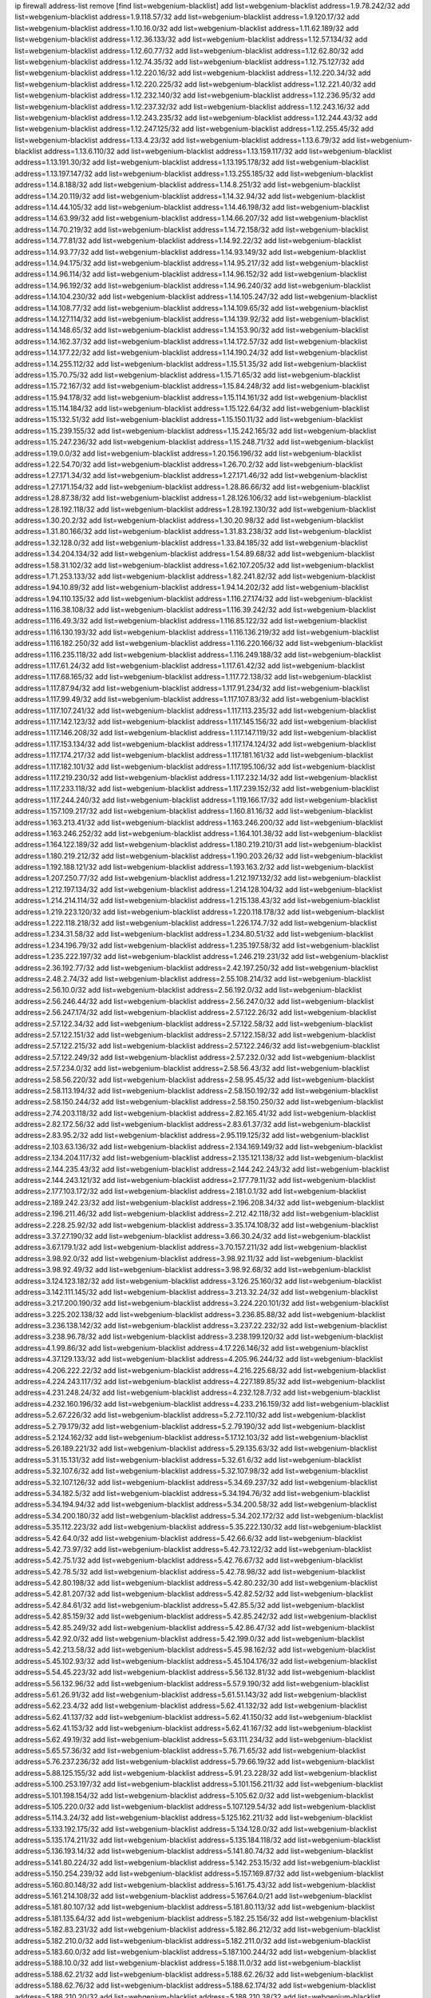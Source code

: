 ip firewall address-list
remove [find list=webgenium-blacklist]
add list=webgenium-blacklist address=1.9.78.242/32
add list=webgenium-blacklist address=1.9.118.57/32
add list=webgenium-blacklist address=1.9.120.17/32
add list=webgenium-blacklist address=1.10.16.0/32
add list=webgenium-blacklist address=1.11.62.189/32
add list=webgenium-blacklist address=1.12.36.133/32
add list=webgenium-blacklist address=1.12.57.134/32
add list=webgenium-blacklist address=1.12.60.77/32
add list=webgenium-blacklist address=1.12.62.80/32
add list=webgenium-blacklist address=1.12.74.35/32
add list=webgenium-blacklist address=1.12.75.127/32
add list=webgenium-blacklist address=1.12.220.16/32
add list=webgenium-blacklist address=1.12.220.34/32
add list=webgenium-blacklist address=1.12.220.225/32
add list=webgenium-blacklist address=1.12.221.40/32
add list=webgenium-blacklist address=1.12.232.140/32
add list=webgenium-blacklist address=1.12.236.95/32
add list=webgenium-blacklist address=1.12.237.32/32
add list=webgenium-blacklist address=1.12.243.16/32
add list=webgenium-blacklist address=1.12.243.235/32
add list=webgenium-blacklist address=1.12.244.43/32
add list=webgenium-blacklist address=1.12.247.125/32
add list=webgenium-blacklist address=1.12.255.45/32
add list=webgenium-blacklist address=1.13.4.23/32
add list=webgenium-blacklist address=1.13.6.79/32
add list=webgenium-blacklist address=1.13.6.110/32
add list=webgenium-blacklist address=1.13.159.117/32
add list=webgenium-blacklist address=1.13.191.30/32
add list=webgenium-blacklist address=1.13.195.178/32
add list=webgenium-blacklist address=1.13.197.147/32
add list=webgenium-blacklist address=1.13.255.185/32
add list=webgenium-blacklist address=1.14.8.188/32
add list=webgenium-blacklist address=1.14.8.251/32
add list=webgenium-blacklist address=1.14.20.119/32
add list=webgenium-blacklist address=1.14.32.94/32
add list=webgenium-blacklist address=1.14.44.105/32
add list=webgenium-blacklist address=1.14.46.198/32
add list=webgenium-blacklist address=1.14.63.99/32
add list=webgenium-blacklist address=1.14.66.207/32
add list=webgenium-blacklist address=1.14.70.219/32
add list=webgenium-blacklist address=1.14.72.158/32
add list=webgenium-blacklist address=1.14.77.81/32
add list=webgenium-blacklist address=1.14.92.22/32
add list=webgenium-blacklist address=1.14.93.77/32
add list=webgenium-blacklist address=1.14.93.149/32
add list=webgenium-blacklist address=1.14.94.175/32
add list=webgenium-blacklist address=1.14.95.217/32
add list=webgenium-blacklist address=1.14.96.114/32
add list=webgenium-blacklist address=1.14.96.152/32
add list=webgenium-blacklist address=1.14.96.192/32
add list=webgenium-blacklist address=1.14.96.240/32
add list=webgenium-blacklist address=1.14.104.230/32
add list=webgenium-blacklist address=1.14.105.247/32
add list=webgenium-blacklist address=1.14.108.77/32
add list=webgenium-blacklist address=1.14.109.65/32
add list=webgenium-blacklist address=1.14.127.114/32
add list=webgenium-blacklist address=1.14.139.92/32
add list=webgenium-blacklist address=1.14.148.65/32
add list=webgenium-blacklist address=1.14.153.90/32
add list=webgenium-blacklist address=1.14.162.37/32
add list=webgenium-blacklist address=1.14.172.57/32
add list=webgenium-blacklist address=1.14.177.22/32
add list=webgenium-blacklist address=1.14.190.24/32
add list=webgenium-blacklist address=1.14.255.112/32
add list=webgenium-blacklist address=1.15.51.35/32
add list=webgenium-blacklist address=1.15.70.75/32
add list=webgenium-blacklist address=1.15.71.65/32
add list=webgenium-blacklist address=1.15.72.167/32
add list=webgenium-blacklist address=1.15.84.248/32
add list=webgenium-blacklist address=1.15.94.178/32
add list=webgenium-blacklist address=1.15.114.161/32
add list=webgenium-blacklist address=1.15.114.184/32
add list=webgenium-blacklist address=1.15.122.64/32
add list=webgenium-blacklist address=1.15.132.51/32
add list=webgenium-blacklist address=1.15.150.11/32
add list=webgenium-blacklist address=1.15.239.155/32
add list=webgenium-blacklist address=1.15.242.165/32
add list=webgenium-blacklist address=1.15.247.236/32
add list=webgenium-blacklist address=1.15.248.71/32
add list=webgenium-blacklist address=1.19.0.0/32
add list=webgenium-blacklist address=1.20.156.196/32
add list=webgenium-blacklist address=1.22.54.70/32
add list=webgenium-blacklist address=1.26.70.2/32
add list=webgenium-blacklist address=1.27.171.34/32
add list=webgenium-blacklist address=1.27.171.46/32
add list=webgenium-blacklist address=1.27.171.154/32
add list=webgenium-blacklist address=1.28.86.66/32
add list=webgenium-blacklist address=1.28.87.38/32
add list=webgenium-blacklist address=1.28.126.106/32
add list=webgenium-blacklist address=1.28.192.118/32
add list=webgenium-blacklist address=1.28.192.130/32
add list=webgenium-blacklist address=1.30.20.2/32
add list=webgenium-blacklist address=1.30.20.98/32
add list=webgenium-blacklist address=1.31.80.166/32
add list=webgenium-blacklist address=1.31.83.238/32
add list=webgenium-blacklist address=1.32.128.0/32
add list=webgenium-blacklist address=1.33.84.185/32
add list=webgenium-blacklist address=1.34.204.134/32
add list=webgenium-blacklist address=1.54.89.68/32
add list=webgenium-blacklist address=1.58.31.102/32
add list=webgenium-blacklist address=1.62.107.205/32
add list=webgenium-blacklist address=1.71.253.133/32
add list=webgenium-blacklist address=1.82.241.82/32
add list=webgenium-blacklist address=1.94.10.89/32
add list=webgenium-blacklist address=1.94.14.202/32
add list=webgenium-blacklist address=1.94.110.135/32
add list=webgenium-blacklist address=1.116.27.174/32
add list=webgenium-blacklist address=1.116.38.108/32
add list=webgenium-blacklist address=1.116.39.242/32
add list=webgenium-blacklist address=1.116.49.3/32
add list=webgenium-blacklist address=1.116.85.122/32
add list=webgenium-blacklist address=1.116.130.193/32
add list=webgenium-blacklist address=1.116.136.219/32
add list=webgenium-blacklist address=1.116.182.250/32
add list=webgenium-blacklist address=1.116.220.166/32
add list=webgenium-blacklist address=1.116.235.118/32
add list=webgenium-blacklist address=1.116.249.188/32
add list=webgenium-blacklist address=1.117.61.24/32
add list=webgenium-blacklist address=1.117.61.42/32
add list=webgenium-blacklist address=1.117.68.165/32
add list=webgenium-blacklist address=1.117.72.138/32
add list=webgenium-blacklist address=1.117.87.94/32
add list=webgenium-blacklist address=1.117.91.234/32
add list=webgenium-blacklist address=1.117.99.49/32
add list=webgenium-blacklist address=1.117.107.83/32
add list=webgenium-blacklist address=1.117.107.241/32
add list=webgenium-blacklist address=1.117.113.235/32
add list=webgenium-blacklist address=1.117.142.123/32
add list=webgenium-blacklist address=1.117.145.156/32
add list=webgenium-blacklist address=1.117.146.208/32
add list=webgenium-blacklist address=1.117.147.119/32
add list=webgenium-blacklist address=1.117.153.134/32
add list=webgenium-blacklist address=1.117.174.124/32
add list=webgenium-blacklist address=1.117.174.217/32
add list=webgenium-blacklist address=1.117.181.161/32
add list=webgenium-blacklist address=1.117.182.101/32
add list=webgenium-blacklist address=1.117.195.106/32
add list=webgenium-blacklist address=1.117.219.230/32
add list=webgenium-blacklist address=1.117.232.14/32
add list=webgenium-blacklist address=1.117.233.118/32
add list=webgenium-blacklist address=1.117.239.152/32
add list=webgenium-blacklist address=1.117.244.240/32
add list=webgenium-blacklist address=1.119.166.17/32
add list=webgenium-blacklist address=1.157.109.217/32
add list=webgenium-blacklist address=1.160.81.16/32
add list=webgenium-blacklist address=1.163.213.41/32
add list=webgenium-blacklist address=1.163.246.200/32
add list=webgenium-blacklist address=1.163.246.252/32
add list=webgenium-blacklist address=1.164.101.38/32
add list=webgenium-blacklist address=1.164.122.189/32
add list=webgenium-blacklist address=1.180.219.210/31
add list=webgenium-blacklist address=1.180.219.212/32
add list=webgenium-blacklist address=1.190.203.26/32
add list=webgenium-blacklist address=1.192.188.121/32
add list=webgenium-blacklist address=1.193.163.2/32
add list=webgenium-blacklist address=1.207.250.77/32
add list=webgenium-blacklist address=1.212.197.132/32
add list=webgenium-blacklist address=1.212.197.134/32
add list=webgenium-blacklist address=1.214.128.104/32
add list=webgenium-blacklist address=1.214.214.114/32
add list=webgenium-blacklist address=1.215.138.43/32
add list=webgenium-blacklist address=1.219.223.120/32
add list=webgenium-blacklist address=1.220.118.178/32
add list=webgenium-blacklist address=1.222.118.218/32
add list=webgenium-blacklist address=1.226.174.7/32
add list=webgenium-blacklist address=1.234.31.58/32
add list=webgenium-blacklist address=1.234.80.51/32
add list=webgenium-blacklist address=1.234.196.79/32
add list=webgenium-blacklist address=1.235.197.58/32
add list=webgenium-blacklist address=1.235.222.197/32
add list=webgenium-blacklist address=1.246.219.231/32
add list=webgenium-blacklist address=2.36.192.77/32
add list=webgenium-blacklist address=2.42.197.250/32
add list=webgenium-blacklist address=2.48.2.74/32
add list=webgenium-blacklist address=2.55.108.214/32
add list=webgenium-blacklist address=2.56.10.0/32
add list=webgenium-blacklist address=2.56.192.0/32
add list=webgenium-blacklist address=2.56.246.44/32
add list=webgenium-blacklist address=2.56.247.0/32
add list=webgenium-blacklist address=2.56.247.174/32
add list=webgenium-blacklist address=2.57.122.26/32
add list=webgenium-blacklist address=2.57.122.34/32
add list=webgenium-blacklist address=2.57.122.58/32
add list=webgenium-blacklist address=2.57.122.151/32
add list=webgenium-blacklist address=2.57.122.158/32
add list=webgenium-blacklist address=2.57.122.215/32
add list=webgenium-blacklist address=2.57.122.246/32
add list=webgenium-blacklist address=2.57.122.249/32
add list=webgenium-blacklist address=2.57.232.0/32
add list=webgenium-blacklist address=2.57.234.0/32
add list=webgenium-blacklist address=2.58.56.43/32
add list=webgenium-blacklist address=2.58.56.220/32
add list=webgenium-blacklist address=2.58.95.45/32
add list=webgenium-blacklist address=2.58.113.194/32
add list=webgenium-blacklist address=2.58.150.192/32
add list=webgenium-blacklist address=2.58.150.244/32
add list=webgenium-blacklist address=2.58.150.250/32
add list=webgenium-blacklist address=2.74.203.118/32
add list=webgenium-blacklist address=2.82.165.41/32
add list=webgenium-blacklist address=2.82.172.56/32
add list=webgenium-blacklist address=2.83.61.37/32
add list=webgenium-blacklist address=2.83.95.2/32
add list=webgenium-blacklist address=2.95.119.125/32
add list=webgenium-blacklist address=2.103.63.136/32
add list=webgenium-blacklist address=2.134.169.149/32
add list=webgenium-blacklist address=2.134.204.117/32
add list=webgenium-blacklist address=2.135.121.138/32
add list=webgenium-blacklist address=2.144.235.43/32
add list=webgenium-blacklist address=2.144.242.243/32
add list=webgenium-blacklist address=2.144.243.121/32
add list=webgenium-blacklist address=2.177.79.11/32
add list=webgenium-blacklist address=2.177.103.172/32
add list=webgenium-blacklist address=2.181.0.1/32
add list=webgenium-blacklist address=2.189.242.23/32
add list=webgenium-blacklist address=2.196.208.34/32
add list=webgenium-blacklist address=2.196.211.46/32
add list=webgenium-blacklist address=2.212.42.118/32
add list=webgenium-blacklist address=2.228.25.92/32
add list=webgenium-blacklist address=3.35.174.108/32
add list=webgenium-blacklist address=3.37.27.190/32
add list=webgenium-blacklist address=3.66.30.24/32
add list=webgenium-blacklist address=3.67.179.1/32
add list=webgenium-blacklist address=3.70.157.211/32
add list=webgenium-blacklist address=3.98.92.0/32
add list=webgenium-blacklist address=3.98.92.11/32
add list=webgenium-blacklist address=3.98.92.49/32
add list=webgenium-blacklist address=3.98.92.68/32
add list=webgenium-blacklist address=3.124.123.182/32
add list=webgenium-blacklist address=3.126.25.160/32
add list=webgenium-blacklist address=3.142.111.145/32
add list=webgenium-blacklist address=3.213.32.24/32
add list=webgenium-blacklist address=3.217.200.190/32
add list=webgenium-blacklist address=3.224.220.101/32
add list=webgenium-blacklist address=3.225.202.138/32
add list=webgenium-blacklist address=3.236.85.88/32
add list=webgenium-blacklist address=3.236.138.142/32
add list=webgenium-blacklist address=3.237.22.232/32
add list=webgenium-blacklist address=3.238.96.78/32
add list=webgenium-blacklist address=3.238.199.120/32
add list=webgenium-blacklist address=4.1.99.86/32
add list=webgenium-blacklist address=4.17.226.146/32
add list=webgenium-blacklist address=4.37.129.133/32
add list=webgenium-blacklist address=4.205.96.244/32
add list=webgenium-blacklist address=4.206.222.22/32
add list=webgenium-blacklist address=4.216.225.68/32
add list=webgenium-blacklist address=4.224.243.117/32
add list=webgenium-blacklist address=4.227.189.85/32
add list=webgenium-blacklist address=4.231.248.24/32
add list=webgenium-blacklist address=4.232.128.7/32
add list=webgenium-blacklist address=4.232.160.196/32
add list=webgenium-blacklist address=4.233.216.159/32
add list=webgenium-blacklist address=5.2.67.226/32
add list=webgenium-blacklist address=5.2.72.110/32
add list=webgenium-blacklist address=5.2.79.179/32
add list=webgenium-blacklist address=5.2.79.190/32
add list=webgenium-blacklist address=5.2.124.162/32
add list=webgenium-blacklist address=5.17.12.103/32
add list=webgenium-blacklist address=5.26.189.221/32
add list=webgenium-blacklist address=5.29.135.63/32
add list=webgenium-blacklist address=5.31.15.131/32
add list=webgenium-blacklist address=5.32.61.6/32
add list=webgenium-blacklist address=5.32.107.6/32
add list=webgenium-blacklist address=5.32.107.98/32
add list=webgenium-blacklist address=5.32.107.126/32
add list=webgenium-blacklist address=5.34.69.237/32
add list=webgenium-blacklist address=5.34.182.5/32
add list=webgenium-blacklist address=5.34.194.76/32
add list=webgenium-blacklist address=5.34.194.94/32
add list=webgenium-blacklist address=5.34.200.58/32
add list=webgenium-blacklist address=5.34.200.180/32
add list=webgenium-blacklist address=5.34.202.172/32
add list=webgenium-blacklist address=5.35.112.223/32
add list=webgenium-blacklist address=5.35.222.130/32
add list=webgenium-blacklist address=5.42.64.0/32
add list=webgenium-blacklist address=5.42.66.6/32
add list=webgenium-blacklist address=5.42.73.97/32
add list=webgenium-blacklist address=5.42.73.122/32
add list=webgenium-blacklist address=5.42.75.1/32
add list=webgenium-blacklist address=5.42.76.67/32
add list=webgenium-blacklist address=5.42.78.5/32
add list=webgenium-blacklist address=5.42.78.98/32
add list=webgenium-blacklist address=5.42.80.198/32
add list=webgenium-blacklist address=5.42.80.232/30
add list=webgenium-blacklist address=5.42.81.207/32
add list=webgenium-blacklist address=5.42.82.52/32
add list=webgenium-blacklist address=5.42.84.61/32
add list=webgenium-blacklist address=5.42.85.5/32
add list=webgenium-blacklist address=5.42.85.159/32
add list=webgenium-blacklist address=5.42.85.242/32
add list=webgenium-blacklist address=5.42.85.249/32
add list=webgenium-blacklist address=5.42.86.47/32
add list=webgenium-blacklist address=5.42.92.0/32
add list=webgenium-blacklist address=5.42.199.0/32
add list=webgenium-blacklist address=5.42.213.58/32
add list=webgenium-blacklist address=5.45.98.162/32
add list=webgenium-blacklist address=5.45.102.93/32
add list=webgenium-blacklist address=5.45.104.176/32
add list=webgenium-blacklist address=5.54.45.223/32
add list=webgenium-blacklist address=5.56.132.81/32
add list=webgenium-blacklist address=5.56.132.96/32
add list=webgenium-blacklist address=5.57.9.190/32
add list=webgenium-blacklist address=5.61.26.91/32
add list=webgenium-blacklist address=5.61.51.143/32
add list=webgenium-blacklist address=5.62.23.4/32
add list=webgenium-blacklist address=5.62.41.132/32
add list=webgenium-blacklist address=5.62.41.137/32
add list=webgenium-blacklist address=5.62.41.150/32
add list=webgenium-blacklist address=5.62.41.153/32
add list=webgenium-blacklist address=5.62.41.167/32
add list=webgenium-blacklist address=5.62.49.19/32
add list=webgenium-blacklist address=5.63.111.234/32
add list=webgenium-blacklist address=5.65.57.36/32
add list=webgenium-blacklist address=5.76.71.65/32
add list=webgenium-blacklist address=5.76.237.236/32
add list=webgenium-blacklist address=5.79.66.19/32
add list=webgenium-blacklist address=5.88.125.155/32
add list=webgenium-blacklist address=5.91.23.228/32
add list=webgenium-blacklist address=5.100.253.197/32
add list=webgenium-blacklist address=5.101.156.211/32
add list=webgenium-blacklist address=5.101.198.154/32
add list=webgenium-blacklist address=5.105.62.0/32
add list=webgenium-blacklist address=5.105.220.0/32
add list=webgenium-blacklist address=5.107.129.54/32
add list=webgenium-blacklist address=5.114.3.24/32
add list=webgenium-blacklist address=5.125.162.211/32
add list=webgenium-blacklist address=5.133.192.175/32
add list=webgenium-blacklist address=5.134.128.0/32
add list=webgenium-blacklist address=5.135.174.211/32
add list=webgenium-blacklist address=5.135.184.118/32
add list=webgenium-blacklist address=5.136.193.14/32
add list=webgenium-blacklist address=5.141.80.74/32
add list=webgenium-blacklist address=5.141.80.224/32
add list=webgenium-blacklist address=5.142.253.15/32
add list=webgenium-blacklist address=5.150.254.239/32
add list=webgenium-blacklist address=5.157.169.87/32
add list=webgenium-blacklist address=5.160.80.148/32
add list=webgenium-blacklist address=5.161.75.43/32
add list=webgenium-blacklist address=5.161.214.108/32
add list=webgenium-blacklist address=5.167.64.0/21
add list=webgenium-blacklist address=5.181.80.107/32
add list=webgenium-blacklist address=5.181.80.113/32
add list=webgenium-blacklist address=5.181.135.64/32
add list=webgenium-blacklist address=5.182.25.156/32
add list=webgenium-blacklist address=5.182.83.231/32
add list=webgenium-blacklist address=5.182.86.212/32
add list=webgenium-blacklist address=5.182.210.0/32
add list=webgenium-blacklist address=5.182.211.0/32
add list=webgenium-blacklist address=5.183.60.0/32
add list=webgenium-blacklist address=5.187.100.244/32
add list=webgenium-blacklist address=5.188.10.0/32
add list=webgenium-blacklist address=5.188.11.0/32
add list=webgenium-blacklist address=5.188.62.21/32
add list=webgenium-blacklist address=5.188.62.26/32
add list=webgenium-blacklist address=5.188.62.76/32
add list=webgenium-blacklist address=5.188.62.174/32
add list=webgenium-blacklist address=5.188.210.20/32
add list=webgenium-blacklist address=5.188.210.38/32
add list=webgenium-blacklist address=5.188.210.80/32
add list=webgenium-blacklist address=5.188.210.84/32
add list=webgenium-blacklist address=5.188.210.91/32
add list=webgenium-blacklist address=5.188.236.0/32
add list=webgenium-blacklist address=5.189.134.231/32
add list=webgenium-blacklist address=5.189.148.197/32
add list=webgenium-blacklist address=5.189.155.216/32
add list=webgenium-blacklist address=5.189.157.240/32
add list=webgenium-blacklist address=5.191.246.236/32
add list=webgenium-blacklist address=5.195.226.17/32
add list=webgenium-blacklist address=5.196.8.113/32
add list=webgenium-blacklist address=5.196.66.70/32
add list=webgenium-blacklist address=5.196.95.34/32
add list=webgenium-blacklist address=5.196.111.112/32
add list=webgenium-blacklist address=5.200.70.148/32
add list=webgenium-blacklist address=5.202.85.179/32
add list=webgenium-blacklist address=5.202.101.3/32
add list=webgenium-blacklist address=5.202.234.36/32
add list=webgenium-blacklist address=5.212.102.224/32
add list=webgenium-blacklist address=5.215.148.61/32
add list=webgenium-blacklist address=5.228.77.64/32
add list=webgenium-blacklist address=5.228.249.154/32
add list=webgenium-blacklist address=5.230.74.32/32
add list=webgenium-blacklist address=5.234.247.144/32
add list=webgenium-blacklist address=5.235.235.125/32
add list=webgenium-blacklist address=5.250.154.162/32
add list=webgenium-blacklist address=5.252.78.62/32
add list=webgenium-blacklist address=5.252.100.120/32
add list=webgenium-blacklist address=5.252.176.126/32
add list=webgenium-blacklist address=5.255.97.221/32
add list=webgenium-blacklist address=5.255.98.23/32
add list=webgenium-blacklist address=5.255.98.151/32
add list=webgenium-blacklist address=5.255.98.198/32
add list=webgenium-blacklist address=5.255.99.5/32
add list=webgenium-blacklist address=5.255.99.124/32
add list=webgenium-blacklist address=5.255.99.147/32
add list=webgenium-blacklist address=5.255.100.26/32
add list=webgenium-blacklist address=5.255.100.126/32
add list=webgenium-blacklist address=5.255.100.219/32
add list=webgenium-blacklist address=5.255.101.10/32
add list=webgenium-blacklist address=5.255.101.131/32
add list=webgenium-blacklist address=5.255.103.190/32
add list=webgenium-blacklist address=5.255.103.235/32
add list=webgenium-blacklist address=5.255.104.202/32
add list=webgenium-blacklist address=5.255.111.64/32
add list=webgenium-blacklist address=5.255.115.42/32
add list=webgenium-blacklist address=5.255.115.58/32
add list=webgenium-blacklist address=5.255.115.77/32
add list=webgenium-blacklist address=5.255.118.104/32
add list=webgenium-blacklist address=5.255.118.244/32
add list=webgenium-blacklist address=5.255.124.150/32
add list=webgenium-blacklist address=5.255.125.131/32
add list=webgenium-blacklist address=5.255.125.196/32
add list=webgenium-blacklist address=5.255.127.222/32
add list=webgenium-blacklist address=8.129.17.104/32
add list=webgenium-blacklist address=8.130.11.238/32
add list=webgenium-blacklist address=8.131.70.17/32
add list=webgenium-blacklist address=8.134.49.146/32
add list=webgenium-blacklist address=8.134.121.211/32
add list=webgenium-blacklist address=8.134.133.102/32
add list=webgenium-blacklist address=8.137.9.18/32
add list=webgenium-blacklist address=8.137.15.75/32
add list=webgenium-blacklist address=8.137.55.59/32
add list=webgenium-blacklist address=8.140.155.39/32
add list=webgenium-blacklist address=8.140.254.66/32
add list=webgenium-blacklist address=8.142.101.189/32
add list=webgenium-blacklist address=8.208.21.94/32
add list=webgenium-blacklist address=8.209.69.246/32
add list=webgenium-blacklist address=8.209.74.184/32
add list=webgenium-blacklist address=8.210.11.208/32
add list=webgenium-blacklist address=8.210.64.91/32
add list=webgenium-blacklist address=8.210.67.251/32
add list=webgenium-blacklist address=8.210.135.185/32
add list=webgenium-blacklist address=8.210.173.39/32
add list=webgenium-blacklist address=8.210.174.140/32
add list=webgenium-blacklist address=8.210.195.3/32
add list=webgenium-blacklist address=8.213.28.62/32
add list=webgenium-blacklist address=8.213.34.10/32
add list=webgenium-blacklist address=8.217.116.42/32
add list=webgenium-blacklist address=8.217.142.51/32
add list=webgenium-blacklist address=8.217.174.239/32
add list=webgenium-blacklist address=8.217.225.146/32
add list=webgenium-blacklist address=8.217.236.189/32
add list=webgenium-blacklist address=8.217.237.31/32
add list=webgenium-blacklist address=8.217.248.220/32
add list=webgenium-blacklist address=8.218.4.159/32
add list=webgenium-blacklist address=8.218.36.176/32
add list=webgenium-blacklist address=8.218.75.158/32
add list=webgenium-blacklist address=8.218.83.45/32
add list=webgenium-blacklist address=8.218.83.159/32
add list=webgenium-blacklist address=8.218.89.123/32
add list=webgenium-blacklist address=8.218.92.25/32
add list=webgenium-blacklist address=8.218.115.242/32
add list=webgenium-blacklist address=8.218.123.84/32
add list=webgenium-blacklist address=8.218.175.194/32
add list=webgenium-blacklist address=8.218.212.177/32
add list=webgenium-blacklist address=8.218.230.38/32
add list=webgenium-blacklist address=8.218.230.152/32
add list=webgenium-blacklist address=8.218.232.251/32
add list=webgenium-blacklist address=8.219.51.183/32
add list=webgenium-blacklist address=8.219.52.199/32
add list=webgenium-blacklist address=8.219.94.104/32
add list=webgenium-blacklist address=8.219.139.222/32
add list=webgenium-blacklist address=8.219.147.94/32
add list=webgenium-blacklist address=8.219.176.16/32
add list=webgenium-blacklist address=8.219.230.152/32
add list=webgenium-blacklist address=8.219.231.39/32
add list=webgenium-blacklist address=8.222.138.131/32
add list=webgenium-blacklist address=8.222.143.70/32
add list=webgenium-blacklist address=8.222.153.110/32
add list=webgenium-blacklist address=8.222.155.17/32
add list=webgenium-blacklist address=8.222.158.24/32
add list=webgenium-blacklist address=8.222.158.122/32
add list=webgenium-blacklist address=8.222.173.205/32
add list=webgenium-blacklist address=8.222.177.156/32
add list=webgenium-blacklist address=8.222.179.242/32
add list=webgenium-blacklist address=8.222.182.79/32
add list=webgenium-blacklist address=8.222.200.245/32
add list=webgenium-blacklist address=8.222.244.69/32
add list=webgenium-blacklist address=12.13.250.117/32
add list=webgenium-blacklist address=12.36.54.51/32
add list=webgenium-blacklist address=12.156.67.18/32
add list=webgenium-blacklist address=12.161.41.28/32
add list=webgenium-blacklist address=12.202.156.236/32
add list=webgenium-blacklist address=12.232.158.130/32
add list=webgenium-blacklist address=12.236.65.90/32
add list=webgenium-blacklist address=13.36.175.80/32
add list=webgenium-blacklist address=13.39.130.131/32
add list=webgenium-blacklist address=13.40.42.206/32
add list=webgenium-blacklist address=13.41.250.219/32
add list=webgenium-blacklist address=13.49.223.94/32
add list=webgenium-blacklist address=13.66.244.171/32
add list=webgenium-blacklist address=13.70.39.68/32
add list=webgenium-blacklist address=13.74.46.65/32
add list=webgenium-blacklist address=13.74.61.152/32
add list=webgenium-blacklist address=13.74.217.118/32
add list=webgenium-blacklist address=13.76.46.136/32
add list=webgenium-blacklist address=13.76.162.49/32
add list=webgenium-blacklist address=13.77.146.18/32
add list=webgenium-blacklist address=13.80.7.122/32
add list=webgenium-blacklist address=13.82.145.67/32
add list=webgenium-blacklist address=13.90.16.70/32
add list=webgenium-blacklist address=13.112.184.93/32
add list=webgenium-blacklist address=13.125.108.33/32
add list=webgenium-blacklist address=13.245.82.217/32
add list=webgenium-blacklist address=14.5.175.163/32
add list=webgenium-blacklist address=14.18.47.158/32
add list=webgenium-blacklist address=14.18.80.54/32
add list=webgenium-blacklist address=14.18.86.73/32
add list=webgenium-blacklist address=14.18.86.127/32
add list=webgenium-blacklist address=14.18.91.82/32
add list=webgenium-blacklist address=14.18.92.211/32
add list=webgenium-blacklist address=14.18.94.97/32
add list=webgenium-blacklist address=14.18.97.241/32
add list=webgenium-blacklist address=14.18.98.208/32
add list=webgenium-blacklist address=14.18.101.30/32
add list=webgenium-blacklist address=14.18.107.19/32
add list=webgenium-blacklist address=14.18.110.73/32
add list=webgenium-blacklist address=14.18.113.233/32
add list=webgenium-blacklist address=14.18.119.55/32
add list=webgenium-blacklist address=14.18.120.74/32
add list=webgenium-blacklist address=14.18.187.164/32
add list=webgenium-blacklist address=14.21.30.182/32
add list=webgenium-blacklist address=14.22.11.182/32
add list=webgenium-blacklist address=14.23.44.10/32
add list=webgenium-blacklist address=14.29.64.91/32
add list=webgenium-blacklist address=14.29.175.202/32
add list=webgenium-blacklist address=14.29.180.161/32
add list=webgenium-blacklist address=14.29.190.225/32
add list=webgenium-blacklist address=14.29.192.146/32
add list=webgenium-blacklist address=14.29.198.130/32
add list=webgenium-blacklist address=14.29.214.89/32
add list=webgenium-blacklist address=14.29.238.151/32
add list=webgenium-blacklist address=14.29.240.154/32
add list=webgenium-blacklist address=14.29.241.104/32
add list=webgenium-blacklist address=14.32.76.144/32
add list=webgenium-blacklist address=14.33.0.213/32
add list=webgenium-blacklist address=14.33.29.66/32
add list=webgenium-blacklist address=14.33.68.177/32
add list=webgenium-blacklist address=14.33.138.19/32
add list=webgenium-blacklist address=14.33.199.160/32
add list=webgenium-blacklist address=14.34.42.234/32
add list=webgenium-blacklist address=14.35.39.112/32
add list=webgenium-blacklist address=14.35.61.53/32
add list=webgenium-blacklist address=14.35.68.245/32
add list=webgenium-blacklist address=14.36.97.102/32
add list=webgenium-blacklist address=14.37.12.17/32
add list=webgenium-blacklist address=14.37.100.3/32
add list=webgenium-blacklist address=14.39.43.235/32
add list=webgenium-blacklist address=14.41.43.78/32
add list=webgenium-blacklist address=14.43.128.6/32
add list=webgenium-blacklist address=14.43.160.84/32
add list=webgenium-blacklist address=14.43.231.49/32
add list=webgenium-blacklist address=14.45.0.152/32
add list=webgenium-blacklist address=14.45.21.50/32
add list=webgenium-blacklist address=14.45.73.123/32
add list=webgenium-blacklist address=14.45.101.32/32
add list=webgenium-blacklist address=14.46.116.243/32
add list=webgenium-blacklist address=14.46.122.189/32
add list=webgenium-blacklist address=14.46.173.251/32
add list=webgenium-blacklist address=14.47.204.86/32
add list=webgenium-blacklist address=14.48.52.161/32
add list=webgenium-blacklist address=14.48.124.183/32
add list=webgenium-blacklist address=14.50.77.171/32
add list=webgenium-blacklist address=14.51.236.218/32
add list=webgenium-blacklist address=14.53.44.5/32
add list=webgenium-blacklist address=14.53.134.163/32
add list=webgenium-blacklist address=14.53.135.31/32
add list=webgenium-blacklist address=14.54.22.11/32
add list=webgenium-blacklist address=14.55.47.55/32
add list=webgenium-blacklist address=14.63.34.160/32
add list=webgenium-blacklist address=14.63.62.165/32
add list=webgenium-blacklist address=14.63.160.25/32
add list=webgenium-blacklist address=14.63.162.98/32
add list=webgenium-blacklist address=14.63.196.175/32
add list=webgenium-blacklist address=14.63.214.22/32
add list=webgenium-blacklist address=14.63.217.28/32
add list=webgenium-blacklist address=14.63.221.137/32
add list=webgenium-blacklist address=14.63.221.211/32
add list=webgenium-blacklist address=14.63.224.17/32
add list=webgenium-blacklist address=14.98.215.146/32
add list=webgenium-blacklist address=14.99.157.242/32
add list=webgenium-blacklist address=14.99.254.18/32
add list=webgenium-blacklist address=14.103.24.81/32
add list=webgenium-blacklist address=14.103.25.139/32
add list=webgenium-blacklist address=14.103.28.137/32
add list=webgenium-blacklist address=14.103.29.137/32
add list=webgenium-blacklist address=14.103.29.186/32
add list=webgenium-blacklist address=14.103.30.207/32
add list=webgenium-blacklist address=14.103.30.212/32
add list=webgenium-blacklist address=14.108.213.56/32
add list=webgenium-blacklist address=14.116.39.33/32
add list=webgenium-blacklist address=14.116.146.20/32
add list=webgenium-blacklist address=14.116.159.192/32
add list=webgenium-blacklist address=14.116.187.37/32
add list=webgenium-blacklist address=14.116.189.74/32
add list=webgenium-blacklist address=14.116.190.92/32
add list=webgenium-blacklist address=14.116.196.31/32
add list=webgenium-blacklist address=14.116.207.75/32
add list=webgenium-blacklist address=14.116.211.167/32
add list=webgenium-blacklist address=14.116.212.231/32
add list=webgenium-blacklist address=14.116.213.102/32
add list=webgenium-blacklist address=14.116.239.32/32
add list=webgenium-blacklist address=14.116.251.29/32
add list=webgenium-blacklist address=14.139.56.4/32
add list=webgenium-blacklist address=14.143.255.43/32
add list=webgenium-blacklist address=14.155.62.235/32
add list=webgenium-blacklist address=14.155.202.40/32
add list=webgenium-blacklist address=14.161.23.229/32
add list=webgenium-blacklist address=14.161.27.163/32
add list=webgenium-blacklist address=14.161.50.162/32
add list=webgenium-blacklist address=14.162.145.33/32
add list=webgenium-blacklist address=14.170.154.13/32
add list=webgenium-blacklist address=14.177.232.0/32
add list=webgenium-blacklist address=14.177.239.168/32
add list=webgenium-blacklist address=14.194.142.227/32
add list=webgenium-blacklist address=14.194.142.238/32
add list=webgenium-blacklist address=14.200.102.6/32
add list=webgenium-blacklist address=14.215.51.70/32
add list=webgenium-blacklist address=14.225.74.30/32
add list=webgenium-blacklist address=14.225.192.36/32
add list=webgenium-blacklist address=14.225.192.53/32
add list=webgenium-blacklist address=14.225.203.26/32
add list=webgenium-blacklist address=14.225.203.170/32
add list=webgenium-blacklist address=14.225.205.4/32
add list=webgenium-blacklist address=14.225.209.117/32
add list=webgenium-blacklist address=14.225.211.34/32
add list=webgenium-blacklist address=14.225.245.34/32
add list=webgenium-blacklist address=14.225.255.31/32
add list=webgenium-blacklist address=14.225.255.139/32
add list=webgenium-blacklist address=14.225.255.176/31
add list=webgenium-blacklist address=14.226.65.120/32
add list=webgenium-blacklist address=14.238.7.210/32
add list=webgenium-blacklist address=15.204.12.150/31
add list=webgenium-blacklist address=15.204.21.136/32
add list=webgenium-blacklist address=15.204.22.133/32
add list=webgenium-blacklist address=15.204.22.164/32
add list=webgenium-blacklist address=15.204.22.185/32
add list=webgenium-blacklist address=15.204.37.162/32
add list=webgenium-blacklist address=15.204.56.72/32
add list=webgenium-blacklist address=15.204.86.15/32
add list=webgenium-blacklist address=15.204.86.37/32
add list=webgenium-blacklist address=15.204.86.46/32
add list=webgenium-blacklist address=15.204.86.75/32
add list=webgenium-blacklist address=15.204.86.166/32
add list=webgenium-blacklist address=15.204.86.193/32
add list=webgenium-blacklist address=15.204.86.199/32
add list=webgenium-blacklist address=15.204.86.208/32
add list=webgenium-blacklist address=15.204.86.244/32
add list=webgenium-blacklist address=15.204.142.151/32
add list=webgenium-blacklist address=15.204.218.250/32
add list=webgenium-blacklist address=15.204.227.62/32
add list=webgenium-blacklist address=15.204.227.121/32
add list=webgenium-blacklist address=15.204.232.125/32
add list=webgenium-blacklist address=15.204.235.215/32
add list=webgenium-blacklist address=15.204.235.241/32
add list=webgenium-blacklist address=15.204.244.209/32
add list=webgenium-blacklist address=15.204.244.254/32
add list=webgenium-blacklist address=15.204.245.185/32
add list=webgenium-blacklist address=15.204.248.106/32
add list=webgenium-blacklist address=15.204.248.117/32
add list=webgenium-blacklist address=15.204.248.172/32
add list=webgenium-blacklist address=15.204.249.64/32
add list=webgenium-blacklist address=15.204.249.82/32
add list=webgenium-blacklist address=15.235.43.49/32
add list=webgenium-blacklist address=15.235.140.144/32
add list=webgenium-blacklist address=15.235.142.109/32
add list=webgenium-blacklist address=15.235.160.45/32
add list=webgenium-blacklist address=15.235.162.5/32
add list=webgenium-blacklist address=15.235.164.187/32
add list=webgenium-blacklist address=15.235.165.115/32
add list=webgenium-blacklist address=15.235.187.53/32
add list=webgenium-blacklist address=15.235.196.18/32
add list=webgenium-blacklist address=15.236.137.228/32
add list=webgenium-blacklist address=15.236.166.30/32
add list=webgenium-blacklist address=16.163.129.234/32
add list=webgenium-blacklist address=18.130.37.183/32
add list=webgenium-blacklist address=18.138.41.208/32
add list=webgenium-blacklist address=18.139.6.69/32
add list=webgenium-blacklist address=18.139.221.184/32
add list=webgenium-blacklist address=18.140.62.47/32
add list=webgenium-blacklist address=18.140.184.0/32
add list=webgenium-blacklist address=18.144.82.70/32
add list=webgenium-blacklist address=18.153.33.123/32
add list=webgenium-blacklist address=18.156.147.178/32
add list=webgenium-blacklist address=18.157.105.182/32
add list=webgenium-blacklist address=18.157.131.187/32
add list=webgenium-blacklist address=18.202.2.86/32
add list=webgenium-blacklist address=18.205.98.130/32
add list=webgenium-blacklist address=18.217.135.151/32
add list=webgenium-blacklist address=18.221.196.30/32
add list=webgenium-blacklist address=18.236.135.182/32
add list=webgenium-blacklist address=20.0.128.230/32
add list=webgenium-blacklist address=20.14.87.62/32
add list=webgenium-blacklist address=20.14.88.80/32
add list=webgenium-blacklist address=20.19.179.251/32
add list=webgenium-blacklist address=20.26.0.239/32
add list=webgenium-blacklist address=20.36.137.184/32
add list=webgenium-blacklist address=20.38.38.171/32
add list=webgenium-blacklist address=20.38.40.161/32
add list=webgenium-blacklist address=20.40.73.192/32
add list=webgenium-blacklist address=20.42.90.185/32
add list=webgenium-blacklist address=20.51.109.203/32
add list=webgenium-blacklist address=20.55.23.132/32
add list=webgenium-blacklist address=20.56.89.164/32
add list=webgenium-blacklist address=20.57.137.225/32
add list=webgenium-blacklist address=20.63.105.249/32
add list=webgenium-blacklist address=20.64.91.14/32
add list=webgenium-blacklist address=20.64.224.43/32
add list=webgenium-blacklist address=20.65.216.210/32
add list=webgenium-blacklist address=20.68.169.13/32
add list=webgenium-blacklist address=20.70.40.21/32
add list=webgenium-blacklist address=20.70.210.197/32
add list=webgenium-blacklist address=20.71.215.181/32
add list=webgenium-blacklist address=20.78.82.123/32
add list=webgenium-blacklist address=20.78.122.168/32
add list=webgenium-blacklist address=20.81.233.9/32
add list=webgenium-blacklist address=20.83.29.75/32
add list=webgenium-blacklist address=20.87.21.241/32
add list=webgenium-blacklist address=20.97.147.58/32
add list=webgenium-blacklist address=20.104.143.81/32
add list=webgenium-blacklist address=20.106.212.0/32
add list=webgenium-blacklist address=20.111.49.45/32
add list=webgenium-blacklist address=20.112.206.19/32
add list=webgenium-blacklist address=20.113.181.175/32
add list=webgenium-blacklist address=20.115.45.153/32
add list=webgenium-blacklist address=20.121.201.95/32
add list=webgenium-blacklist address=20.123.24.81/32
add list=webgenium-blacklist address=20.127.14.69/32
add list=webgenium-blacklist address=20.127.186.55/32
add list=webgenium-blacklist address=20.127.224.153/32
add list=webgenium-blacklist address=20.141.64.165/32
add list=webgenium-blacklist address=20.150.195.0/32
add list=webgenium-blacklist address=20.150.199.233/32
add list=webgenium-blacklist address=20.150.216.158/32
add list=webgenium-blacklist address=20.162.208.245/32
add list=webgenium-blacklist address=20.163.8.187/32
add list=webgenium-blacklist address=20.163.12.162/32
add list=webgenium-blacklist address=20.168.112.100/32
add list=webgenium-blacklist address=20.169.108.122/32
add list=webgenium-blacklist address=20.192.15.58/32
add list=webgenium-blacklist address=20.193.148.6/31
add list=webgenium-blacklist address=20.194.60.135/32
add list=webgenium-blacklist address=20.195.231.170/32
add list=webgenium-blacklist address=20.197.10.54/32
add list=webgenium-blacklist address=20.197.50.135/32
add list=webgenium-blacklist address=20.199.11.65/32
add list=webgenium-blacklist address=20.199.15.161/32
add list=webgenium-blacklist address=20.204.149.244/32
add list=webgenium-blacklist address=20.204.165.90/32
add list=webgenium-blacklist address=20.205.110.167/32
add list=webgenium-blacklist address=20.211.87.239/32
add list=webgenium-blacklist address=20.212.9.216/32
add list=webgenium-blacklist address=20.215.33.6/32
add list=webgenium-blacklist address=20.215.224.183/32
add list=webgenium-blacklist address=20.215.233.54/32
add list=webgenium-blacklist address=20.218.120.129/32
add list=webgenium-blacklist address=20.219.51.215/32
add list=webgenium-blacklist address=20.219.127.56/32
add list=webgenium-blacklist address=20.222.99.139/32
add list=webgenium-blacklist address=20.225.126.147/32
add list=webgenium-blacklist address=20.226.80.154/32
add list=webgenium-blacklist address=20.228.84.230/32
add list=webgenium-blacklist address=20.229.167.181/32
add list=webgenium-blacklist address=20.232.18.198/32
add list=webgenium-blacklist address=20.235.118.247/32
add list=webgenium-blacklist address=20.235.154.84/32
add list=webgenium-blacklist address=20.241.100.124/32
add list=webgenium-blacklist address=20.241.228.180/32
add list=webgenium-blacklist address=20.243.123.247/32
add list=webgenium-blacklist address=20.244.5.5/32
add list=webgenium-blacklist address=20.244.134.31/32
add list=webgenium-blacklist address=20.244.178.58/32
add list=webgenium-blacklist address=20.246.7.120/32
add list=webgenium-blacklist address=20.251.160.45/32
add list=webgenium-blacklist address=20.251.168.43/32
add list=webgenium-blacklist address=23.19.244.109/32
add list=webgenium-blacklist address=23.22.35.162/32
add list=webgenium-blacklist address=23.26.98.64/32
add list=webgenium-blacklist address=23.82.14.250/32
add list=webgenium-blacklist address=23.90.119.61/32
add list=webgenium-blacklist address=23.90.192.56/32
add list=webgenium-blacklist address=23.90.196.78/32
add list=webgenium-blacklist address=23.94.16.220/32
add list=webgenium-blacklist address=23.94.16.222/31
add list=webgenium-blacklist address=23.94.36.142/32
add list=webgenium-blacklist address=23.94.62.170/32
add list=webgenium-blacklist address=23.94.82.11/32
add list=webgenium-blacklist address=23.94.85.167/32
add list=webgenium-blacklist address=23.94.144.21/32
add list=webgenium-blacklist address=23.94.194.177/32
add list=webgenium-blacklist address=23.94.200.220/32
add list=webgenium-blacklist address=23.94.201.130/32
add list=webgenium-blacklist address=23.94.211.25/32
add list=webgenium-blacklist address=23.95.43.123/32
add list=webgenium-blacklist address=23.95.120.214/32
add list=webgenium-blacklist address=23.95.166.252/32
add list=webgenium-blacklist address=23.95.186.168/32
add list=webgenium-blacklist address=23.95.189.186/32
add list=webgenium-blacklist address=23.95.191.211/32
add list=webgenium-blacklist address=23.96.17.95/32
add list=webgenium-blacklist address=23.97.205.210/32
add list=webgenium-blacklist address=23.99.229.218/32
add list=webgenium-blacklist address=23.105.110.223/32
add list=webgenium-blacklist address=23.105.192.215/32
add list=webgenium-blacklist address=23.105.218.220/32
add list=webgenium-blacklist address=23.105.221.145/32
add list=webgenium-blacklist address=23.124.121.5/32
add list=webgenium-blacklist address=23.125.14.171/32
add list=webgenium-blacklist address=23.126.62.36/32
add list=webgenium-blacklist address=23.129.64.130/31
add list=webgenium-blacklist address=23.129.64.132/30
add list=webgenium-blacklist address=23.129.64.136/29
add list=webgenium-blacklist address=23.129.64.144/30
add list=webgenium-blacklist address=23.129.64.148/31
add list=webgenium-blacklist address=23.129.64.210/31
add list=webgenium-blacklist address=23.129.64.212/30
add list=webgenium-blacklist address=23.129.64.216/29
add list=webgenium-blacklist address=23.129.64.224/30
add list=webgenium-blacklist address=23.129.64.228/31
add list=webgenium-blacklist address=23.129.252.0/32
add list=webgenium-blacklist address=23.137.248.100/32
add list=webgenium-blacklist address=23.137.248.139/32
add list=webgenium-blacklist address=23.137.249.8/32
add list=webgenium-blacklist address=23.137.249.143/32
add list=webgenium-blacklist address=23.137.249.150/32
add list=webgenium-blacklist address=23.137.249.185/32
add list=webgenium-blacklist address=23.137.249.227/32
add list=webgenium-blacklist address=23.137.249.240/32
add list=webgenium-blacklist address=23.137.250.34/32
add list=webgenium-blacklist address=23.137.251.61/32
add list=webgenium-blacklist address=23.152.24.77/32
add list=webgenium-blacklist address=23.153.248.33/32
add list=webgenium-blacklist address=23.154.177.2/31
add list=webgenium-blacklist address=23.154.177.4/30
add list=webgenium-blacklist address=23.154.177.8/29
add list=webgenium-blacklist address=23.154.177.16/29
add list=webgenium-blacklist address=23.154.177.24/31
add list=webgenium-blacklist address=23.157.88.101/32
add list=webgenium-blacklist address=23.164.240.58/32
add list=webgenium-blacklist address=23.175.48.98/32
add list=webgenium-blacklist address=23.175.48.118/32
add list=webgenium-blacklist address=23.184.48.101/32
add list=webgenium-blacklist address=23.184.48.127/32
add list=webgenium-blacklist address=23.184.48.128/32
add list=webgenium-blacklist address=23.184.48.161/32
add list=webgenium-blacklist address=23.224.132.124/32
add list=webgenium-blacklist address=23.224.171.166/32
add list=webgenium-blacklist address=23.225.1.125/32
add list=webgenium-blacklist address=23.225.191.123/32
add list=webgenium-blacklist address=23.227.168.130/32
add list=webgenium-blacklist address=23.236.55.157/32
add list=webgenium-blacklist address=23.247.14.216/32
add list=webgenium-blacklist address=24.2.160.201/32
add list=webgenium-blacklist address=24.16.44.242/32
add list=webgenium-blacklist address=24.25.247.68/32
add list=webgenium-blacklist address=24.37.151.68/32
add list=webgenium-blacklist address=24.50.14.4/32
add list=webgenium-blacklist address=24.53.129.246/32
add list=webgenium-blacklist address=24.53.139.58/32
add list=webgenium-blacklist address=24.53.170.56/32
add list=webgenium-blacklist address=24.53.185.5/32
add list=webgenium-blacklist address=24.69.190.84/32
add list=webgenium-blacklist address=24.73.82.138/32
add list=webgenium-blacklist address=24.84.212.161/32
add list=webgenium-blacklist address=24.92.177.65/32
add list=webgenium-blacklist address=24.97.253.246/32
add list=webgenium-blacklist address=24.117.88.96/32
add list=webgenium-blacklist address=24.121.1.242/32
add list=webgenium-blacklist address=24.128.118.105/32
add list=webgenium-blacklist address=24.134.183.113/32
add list=webgenium-blacklist address=24.137.16.0/32
add list=webgenium-blacklist address=24.144.80.15/32
add list=webgenium-blacklist address=24.144.85.171/32
add list=webgenium-blacklist address=24.144.100.228/32
add list=webgenium-blacklist address=24.146.151.175/32
add list=webgenium-blacklist address=24.170.208.0/32
add list=webgenium-blacklist address=24.185.158.127/32
add list=webgenium-blacklist address=24.199.106.99/32
add list=webgenium-blacklist address=24.199.110.179/32
add list=webgenium-blacklist address=24.199.115.168/32
add list=webgenium-blacklist address=24.199.119.201/32
add list=webgenium-blacklist address=24.199.124.131/32
add list=webgenium-blacklist address=24.199.125.94/32
add list=webgenium-blacklist address=24.214.124.18/32
add list=webgenium-blacklist address=24.228.213.148/32
add list=webgenium-blacklist address=24.233.0.0/32
add list=webgenium-blacklist address=24.236.0.0/32
add list=webgenium-blacklist address=24.242.180.4/32
add list=webgenium-blacklist address=27.0.173.175/32
add list=webgenium-blacklist address=27.26.97.69/32
add list=webgenium-blacklist address=27.34.72.96/32
add list=webgenium-blacklist address=27.38.244.245/32
add list=webgenium-blacklist address=27.50.63.0/32
add list=webgenium-blacklist address=27.68.77.194/32
add list=webgenium-blacklist address=27.68.130.11/32
add list=webgenium-blacklist address=27.71.16.216/32
add list=webgenium-blacklist address=27.71.16.221/32
add list=webgenium-blacklist address=27.71.26.60/32
add list=webgenium-blacklist address=27.71.26.177/32
add list=webgenium-blacklist address=27.72.45.157/32
add list=webgenium-blacklist address=27.72.46.22/32
add list=webgenium-blacklist address=27.72.46.25/32
add list=webgenium-blacklist address=27.72.47.150/32
add list=webgenium-blacklist address=27.72.62.222/32
add list=webgenium-blacklist address=27.72.87.230/32
add list=webgenium-blacklist address=27.72.110.188/32
add list=webgenium-blacklist address=27.72.155.116/32
add list=webgenium-blacklist address=27.73.79.173/32
add list=webgenium-blacklist address=27.78.82.174/32
add list=webgenium-blacklist address=27.98.249.9/32
add list=webgenium-blacklist address=27.107.161.10/32
add list=webgenium-blacklist address=27.111.82.74/32
add list=webgenium-blacklist address=27.112.32.0/32
add list=webgenium-blacklist address=27.112.78.55/32
add list=webgenium-blacklist address=27.116.63.198/32
add list=webgenium-blacklist address=27.118.22.191/32
add list=webgenium-blacklist address=27.121.102.34/32
add list=webgenium-blacklist address=27.123.208.0/32
add list=webgenium-blacklist address=27.124.17.0/32
add list=webgenium-blacklist address=27.124.41.0/32
add list=webgenium-blacklist address=27.126.160.0/32
add list=webgenium-blacklist address=27.128.160.131/32
add list=webgenium-blacklist address=27.128.169.104/32
add list=webgenium-blacklist address=27.128.243.225/32
add list=webgenium-blacklist address=27.129.145.217/32
add list=webgenium-blacklist address=27.130.117.193/32
add list=webgenium-blacklist address=27.131.36.170/32
add list=webgenium-blacklist address=27.131.61.211/32
add list=webgenium-blacklist address=27.146.0.0/32
add list=webgenium-blacklist address=27.148.201.100/32
add list=webgenium-blacklist address=27.150.28.19/32
add list=webgenium-blacklist address=27.151.1.54/32
add list=webgenium-blacklist address=27.154.63.190/32
add list=webgenium-blacklist address=27.155.77.232/32
add list=webgenium-blacklist address=27.155.79.158/32
add list=webgenium-blacklist address=27.159.123.105/32
add list=webgenium-blacklist address=27.185.52.202/32
add list=webgenium-blacklist address=27.254.47.59/32
add list=webgenium-blacklist address=27.254.137.144/32
add list=webgenium-blacklist address=27.254.149.199/32
add list=webgenium-blacklist address=27.254.192.185/32
add list=webgenium-blacklist address=27.254.235.1/32
add list=webgenium-blacklist address=27.254.235.2/31
add list=webgenium-blacklist address=27.254.235.4/32
add list=webgenium-blacklist address=27.254.235.12/31
add list=webgenium-blacklist address=27.255.75.198/32
add list=webgenium-blacklist address=31.0.246.243/32
add list=webgenium-blacklist address=31.7.58.42/32
add list=webgenium-blacklist address=31.7.70.8/32
add list=webgenium-blacklist address=31.7.78.107/32
add list=webgenium-blacklist address=31.13.39.220/32
add list=webgenium-blacklist address=31.13.195.183/32
add list=webgenium-blacklist address=31.14.75.10/32
add list=webgenium-blacklist address=31.14.75.26/32
add list=webgenium-blacklist address=31.14.115.193/32
add list=webgenium-blacklist address=31.24.44.159/32
add list=webgenium-blacklist address=31.24.81.0/32
add list=webgenium-blacklist address=31.24.128.55/32
add list=webgenium-blacklist address=31.24.200.23/32
add list=webgenium-blacklist address=31.32.208.250/32
add list=webgenium-blacklist address=31.34.4.62/32
add list=webgenium-blacklist address=31.41.81.65/32
add list=webgenium-blacklist address=31.41.244.0/32
add list=webgenium-blacklist address=31.41.244.61/32
add list=webgenium-blacklist address=31.41.244.62/32
add list=webgenium-blacklist address=31.43.208.135/32
add list=webgenium-blacklist address=31.46.16.122/32
add list=webgenium-blacklist address=31.54.133.5/32
add list=webgenium-blacklist address=31.54.152.201/32
add list=webgenium-blacklist address=31.129.43.200/32
add list=webgenium-blacklist address=31.156.42.228/32
add list=webgenium-blacklist address=31.156.239.225/32
add list=webgenium-blacklist address=31.165.12.136/32
add list=webgenium-blacklist address=31.170.22.127/32
add list=webgenium-blacklist address=31.173.11.133/32
add list=webgenium-blacklist address=31.173.15.220/32
add list=webgenium-blacklist address=31.179.234.178/32
add list=webgenium-blacklist address=31.184.196.15/32
add list=webgenium-blacklist address=31.184.199.71/32
add list=webgenium-blacklist address=31.186.48.216/32
add list=webgenium-blacklist address=31.186.54.199/32
add list=webgenium-blacklist address=31.186.172.143/32
add list=webgenium-blacklist address=31.199.10.22/32
add list=webgenium-blacklist address=31.199.10.73/32
add list=webgenium-blacklist address=31.207.253.22/32
add list=webgenium-blacklist address=31.208.67.9/32
add list=webgenium-blacklist address=31.209.27.157/32
add list=webgenium-blacklist address=31.209.49.18/32
add list=webgenium-blacklist address=31.210.20.0/32
add list=webgenium-blacklist address=31.210.22.0/32
add list=webgenium-blacklist address=31.210.38.181/32
add list=webgenium-blacklist address=31.210.220.97/32
add list=webgenium-blacklist address=31.214.241.2/32
add list=webgenium-blacklist address=31.217.252.0/32
add list=webgenium-blacklist address=31.220.20.99/32
add list=webgenium-blacklist address=31.220.93.201/32
add list=webgenium-blacklist address=31.220.97.52/32
add list=webgenium-blacklist address=31.220.98.139/32
add list=webgenium-blacklist address=31.220.101.60/32
add list=webgenium-blacklist address=31.222.236.0/32
add list=webgenium-blacklist address=32.220.175.164/32
add list=webgenium-blacklist address=32.223.122.90/32
add list=webgenium-blacklist address=34.22.88.254/32
add list=webgenium-blacklist address=34.28.58.28/32
add list=webgenium-blacklist address=34.28.91.152/32
add list=webgenium-blacklist address=34.31.215.187/32
add list=webgenium-blacklist address=34.32.184.54/32
add list=webgenium-blacklist address=34.64.183.124/32
add list=webgenium-blacklist address=34.64.189.254/32
add list=webgenium-blacklist address=34.64.215.4/32
add list=webgenium-blacklist address=34.64.236.251/32
add list=webgenium-blacklist address=34.65.83.242/32
add list=webgenium-blacklist address=34.65.234.0/32
add list=webgenium-blacklist address=34.66.142.113/32
add list=webgenium-blacklist address=34.66.209.222/32
add list=webgenium-blacklist address=34.69.39.31/32
add list=webgenium-blacklist address=34.71.20.225/32
add list=webgenium-blacklist address=34.71.89.17/32
add list=webgenium-blacklist address=34.73.198.0/32
add list=webgenium-blacklist address=34.75.26.147/32
add list=webgenium-blacklist address=34.75.65.218/32
add list=webgenium-blacklist address=34.75.178.194/32
add list=webgenium-blacklist address=34.79.162.186/32
add list=webgenium-blacklist address=34.81.69.1/32
add list=webgenium-blacklist address=34.81.214.64/32
add list=webgenium-blacklist address=34.85.163.94/32
add list=webgenium-blacklist address=34.88.38.45/32
add list=webgenium-blacklist address=34.89.198.86/31
add list=webgenium-blacklist address=34.90.205.251/32
add list=webgenium-blacklist address=34.91.0.68/32
add list=webgenium-blacklist address=34.92.81.41/32
add list=webgenium-blacklist address=34.92.143.190/32
add list=webgenium-blacklist address=34.92.146.210/32
add list=webgenium-blacklist address=34.92.176.182/32
add list=webgenium-blacklist address=34.92.247.119/32
add list=webgenium-blacklist address=34.93.16.66/32
add list=webgenium-blacklist address=34.93.121.167/32
add list=webgenium-blacklist address=34.94.49.111/32
add list=webgenium-blacklist address=34.94.139.21/32
add list=webgenium-blacklist address=34.96.143.131/32
add list=webgenium-blacklist address=34.96.172.192/32
add list=webgenium-blacklist address=34.100.196.103/32
add list=webgenium-blacklist address=34.100.239.202/32
add list=webgenium-blacklist address=34.101.186.28/32
add list=webgenium-blacklist address=34.101.240.144/32
add list=webgenium-blacklist address=34.101.245.3/32
add list=webgenium-blacklist address=34.102.51.215/32
add list=webgenium-blacklist address=34.102.83.245/32
add list=webgenium-blacklist address=34.106.79.40/32
add list=webgenium-blacklist address=34.106.110.166/32
add list=webgenium-blacklist address=34.106.202.224/32
add list=webgenium-blacklist address=34.106.206.123/32
add list=webgenium-blacklist address=34.118.159.32/32
add list=webgenium-blacklist address=34.118.186.140/32
add list=webgenium-blacklist address=34.121.66.176/32
add list=webgenium-blacklist address=34.123.134.194/32
add list=webgenium-blacklist address=34.123.222.223/32
add list=webgenium-blacklist address=34.126.71.110/32
add list=webgenium-blacklist address=34.126.73.205/32
add list=webgenium-blacklist address=34.126.78.62/32
add list=webgenium-blacklist address=34.126.160.149/32
add list=webgenium-blacklist address=34.131.36.46/32
add list=webgenium-blacklist address=34.131.203.2/32
add list=webgenium-blacklist address=34.131.225.98/32
add list=webgenium-blacklist address=34.131.249.118/32
add list=webgenium-blacklist address=34.133.86.38/32
add list=webgenium-blacklist address=34.134.70.80/32
add list=webgenium-blacklist address=34.135.143.110/32
add list=webgenium-blacklist address=34.136.100.165/32
add list=webgenium-blacklist address=34.138.193.128/32
add list=webgenium-blacklist address=34.139.43.76/32
add list=webgenium-blacklist address=34.142.82.98/32
add list=webgenium-blacklist address=34.143.143.240/32
add list=webgenium-blacklist address=34.147.209.56/32
add list=webgenium-blacklist address=34.150.180.182/32
add list=webgenium-blacklist address=34.154.76.163/32
add list=webgenium-blacklist address=34.159.227.146/32
add list=webgenium-blacklist address=34.168.181.171/32
add list=webgenium-blacklist address=34.170.19.142/32
add list=webgenium-blacklist address=34.174.202.58/32
add list=webgenium-blacklist address=34.174.253.74/32
add list=webgenium-blacklist address=34.175.118.185/32
add list=webgenium-blacklist address=34.175.128.103/32
add list=webgenium-blacklist address=34.176.20.17/32
add list=webgenium-blacklist address=34.176.48.134/32
add list=webgenium-blacklist address=34.198.74.177/32
add list=webgenium-blacklist address=34.204.206.245/32
add list=webgenium-blacklist address=34.207.127.61/32
add list=webgenium-blacklist address=34.212.16.221/32
add list=webgenium-blacklist address=34.214.183.250/32
add list=webgenium-blacklist address=34.218.21.81/32
add list=webgenium-blacklist address=34.224.89.11/32
add list=webgenium-blacklist address=34.236.134.96/32
add list=webgenium-blacklist address=34.236.254.29/32
add list=webgenium-blacklist address=34.248.174.237/32
add list=webgenium-blacklist address=35.0.127.52/32
add list=webgenium-blacklist address=35.130.111.146/32
add list=webgenium-blacklist address=35.131.23.78/32
add list=webgenium-blacklist address=35.153.224.49/32
add list=webgenium-blacklist address=35.175.14.118/32
add list=webgenium-blacklist address=35.182.14.93/32
add list=webgenium-blacklist address=35.182.14.98/31
add list=webgenium-blacklist address=35.184.174.91/32
add list=webgenium-blacklist address=35.185.191.210/32
add list=webgenium-blacklist address=35.186.145.141/32
add list=webgenium-blacklist address=35.187.58.136/32
add list=webgenium-blacklist address=35.187.116.12/32
add list=webgenium-blacklist address=35.189.87.132/32
add list=webgenium-blacklist address=35.194.13.180/32
add list=webgenium-blacklist address=35.194.159.73/32
add list=webgenium-blacklist address=35.194.181.153/32
add list=webgenium-blacklist address=35.199.73.100/32
add list=webgenium-blacklist address=35.199.95.142/32
add list=webgenium-blacklist address=35.199.97.42/32
add list=webgenium-blacklist address=35.200.152.53/32
add list=webgenium-blacklist address=35.201.9.151/32
add list=webgenium-blacklist address=35.201.144.233/32
add list=webgenium-blacklist address=35.202.12.242/32
add list=webgenium-blacklist address=35.202.132.215/32
add list=webgenium-blacklist address=35.204.172.12/32
add list=webgenium-blacklist address=35.204.236.154/32
add list=webgenium-blacklist address=35.205.224.248/32
add list=webgenium-blacklist address=35.205.231.175/32
add list=webgenium-blacklist address=35.207.98.222/32
add list=webgenium-blacklist address=35.207.196.18/32
add list=webgenium-blacklist address=35.209.160.244/32
add list=webgenium-blacklist address=35.219.62.194/32
add list=webgenium-blacklist address=35.219.66.183/32
add list=webgenium-blacklist address=35.221.145.159/32
add list=webgenium-blacklist address=35.222.117.243/32
add list=webgenium-blacklist address=35.223.17.18/32
add list=webgenium-blacklist address=35.223.246.35/32
add list=webgenium-blacklist address=35.224.2.98/32
add list=webgenium-blacklist address=35.224.42.65/32
add list=webgenium-blacklist address=35.226.126.79/32
add list=webgenium-blacklist address=35.226.196.179/32
add list=webgenium-blacklist address=35.227.114.241/32
add list=webgenium-blacklist address=35.228.169.211/32
add list=webgenium-blacklist address=35.229.232.147/32
add list=webgenium-blacklist address=35.230.148.14/32
add list=webgenium-blacklist address=35.234.38.229/32
add list=webgenium-blacklist address=35.237.94.18/32
add list=webgenium-blacklist address=35.240.164.180/32
add list=webgenium-blacklist address=35.240.204.250/32
add list=webgenium-blacklist address=35.240.252.220/32
add list=webgenium-blacklist address=35.242.155.211/32
add list=webgenium-blacklist address=35.244.25.124/32
add list=webgenium-blacklist address=35.244.32.76/32
add list=webgenium-blacklist address=35.245.96.16/32
add list=webgenium-blacklist address=35.246.57.198/32
add list=webgenium-blacklist address=35.247.104.225/32
add list=webgenium-blacklist address=35.247.241.190/32
add list=webgenium-blacklist address=36.0.8.0/32
add list=webgenium-blacklist address=36.5.80.172/32
add list=webgenium-blacklist address=36.7.105.206/32
add list=webgenium-blacklist address=36.7.155.16/32
add list=webgenium-blacklist address=36.22.180.178/32
add list=webgenium-blacklist address=36.22.189.214/32
add list=webgenium-blacklist address=36.26.2.236/32
add list=webgenium-blacklist address=36.26.70.44/32
add list=webgenium-blacklist address=36.33.43.77/32
add list=webgenium-blacklist address=36.34.99.135/32
add list=webgenium-blacklist address=36.37.48.0/32
add list=webgenium-blacklist address=36.37.169.78/32
add list=webgenium-blacklist address=36.37.169.204/32
add list=webgenium-blacklist address=36.37.181.181/32
add list=webgenium-blacklist address=36.37.191.158/32
add list=webgenium-blacklist address=36.41.75.226/32
add list=webgenium-blacklist address=36.41.76.197/32
add list=webgenium-blacklist address=36.44.166.184/32
add list=webgenium-blacklist address=36.46.130.162/32
add list=webgenium-blacklist address=36.46.159.244/32
add list=webgenium-blacklist address=36.55.150.119/32
add list=webgenium-blacklist address=36.64.158.146/32
add list=webgenium-blacklist address=36.64.217.27/32
add list=webgenium-blacklist address=36.64.229.195/32
add list=webgenium-blacklist address=36.66.16.233/32
add list=webgenium-blacklist address=36.66.151.17/32
add list=webgenium-blacklist address=36.67.197.52/32
add list=webgenium-blacklist address=36.72.216.81/32
add list=webgenium-blacklist address=36.74.110.160/32
add list=webgenium-blacklist address=36.77.198.13/32
add list=webgenium-blacklist address=36.78.124.235/32
add list=webgenium-blacklist address=36.88.151.93/32
add list=webgenium-blacklist address=36.90.38.168/32
add list=webgenium-blacklist address=36.90.42.252/32
add list=webgenium-blacklist address=36.91.38.31/32
add list=webgenium-blacklist address=36.91.166.34/32
add list=webgenium-blacklist address=36.92.104.229/32
add list=webgenium-blacklist address=36.92.107.106/32
add list=webgenium-blacklist address=36.92.107.125/32
add list=webgenium-blacklist address=36.92.214.178/32
add list=webgenium-blacklist address=36.93.130.162/32
add list=webgenium-blacklist address=36.93.168.186/32
add list=webgenium-blacklist address=36.93.247.227/32
add list=webgenium-blacklist address=36.94.23.85/32
add list=webgenium-blacklist address=36.94.49.234/32
add list=webgenium-blacklist address=36.94.95.210/32
add list=webgenium-blacklist address=36.94.224.175/32
add list=webgenium-blacklist address=36.95.221.137/32
add list=webgenium-blacklist address=36.99.41.155/32
add list=webgenium-blacklist address=36.99.61.109/32
add list=webgenium-blacklist address=36.99.136.137/32
add list=webgenium-blacklist address=36.103.211.88/32
add list=webgenium-blacklist address=36.103.224.85/32
add list=webgenium-blacklist address=36.103.224.209/32
add list=webgenium-blacklist address=36.103.227.136/32
add list=webgenium-blacklist address=36.103.243.144/32
add list=webgenium-blacklist address=36.103.243.179/32
add list=webgenium-blacklist address=36.107.231.11/32
add list=webgenium-blacklist address=36.108.172.220/32
add list=webgenium-blacklist address=36.110.27.178/32
add list=webgenium-blacklist address=36.110.138.149/32
add list=webgenium-blacklist address=36.110.228.254/32
add list=webgenium-blacklist address=36.111.166.51/32
add list=webgenium-blacklist address=36.111.187.119/32
add list=webgenium-blacklist address=36.112.137.127/32
add list=webgenium-blacklist address=36.112.138.63/32
add list=webgenium-blacklist address=36.112.150.215/32
add list=webgenium-blacklist address=36.112.156.46/32
add list=webgenium-blacklist address=36.112.157.232/32
add list=webgenium-blacklist address=36.116.0.0/32
add list=webgenium-blacklist address=36.119.0.0/32
add list=webgenium-blacklist address=36.133.1.251/32
add list=webgenium-blacklist address=36.133.34.191/32
add list=webgenium-blacklist address=36.133.34.221/32
add list=webgenium-blacklist address=36.133.34.233/32
add list=webgenium-blacklist address=36.133.57.132/32
add list=webgenium-blacklist address=36.133.61.59/32
add list=webgenium-blacklist address=36.133.62.130/32
add list=webgenium-blacklist address=36.133.64.211/32
add list=webgenium-blacklist address=36.133.100.172/32
add list=webgenium-blacklist address=36.133.106.126/32
add list=webgenium-blacklist address=36.133.121.228/32
add list=webgenium-blacklist address=36.133.170.211/32
add list=webgenium-blacklist address=36.133.185.198/32
add list=webgenium-blacklist address=36.133.200.93/32
add list=webgenium-blacklist address=36.133.201.32/32
add list=webgenium-blacklist address=36.133.208.159/32
add list=webgenium-blacklist address=36.133.217.188/32
add list=webgenium-blacklist address=36.134.4.222/32
add list=webgenium-blacklist address=36.134.5.125/32
add list=webgenium-blacklist address=36.134.6.202/32
add list=webgenium-blacklist address=36.134.23.100/32
add list=webgenium-blacklist address=36.134.27.190/32
add list=webgenium-blacklist address=36.134.69.8/32
add list=webgenium-blacklist address=36.134.70.142/32
add list=webgenium-blacklist address=36.134.71.180/32
add list=webgenium-blacklist address=36.134.78.151/32
add list=webgenium-blacklist address=36.134.89.15/32
add list=webgenium-blacklist address=36.134.96.76/32
add list=webgenium-blacklist address=36.134.134.34/32
add list=webgenium-blacklist address=36.134.138.153/32
add list=webgenium-blacklist address=36.134.147.79/32
add list=webgenium-blacklist address=36.134.203.156/32
add list=webgenium-blacklist address=36.134.221.5/32
add list=webgenium-blacklist address=36.134.229.187/32
add list=webgenium-blacklist address=36.137.0.81/32
add list=webgenium-blacklist address=36.137.0.82/32
add list=webgenium-blacklist address=36.137.0.106/32
add list=webgenium-blacklist address=36.137.22.65/32
add list=webgenium-blacklist address=36.137.53.76/32
add list=webgenium-blacklist address=36.137.56.33/32
add list=webgenium-blacklist address=36.137.75.228/32
add list=webgenium-blacklist address=36.137.92.167/32
add list=webgenium-blacklist address=36.137.112.13/32
add list=webgenium-blacklist address=36.137.188.245/32
add list=webgenium-blacklist address=36.137.191.182/32
add list=webgenium-blacklist address=36.137.192.7/32
add list=webgenium-blacklist address=36.137.231.5/32
add list=webgenium-blacklist address=36.137.233.189/32
add list=webgenium-blacklist address=36.137.244.144/32
add list=webgenium-blacklist address=36.137.249.108/32
add list=webgenium-blacklist address=36.137.249.148/32
add list=webgenium-blacklist address=36.138.40.15/32
add list=webgenium-blacklist address=36.138.44.158/32
add list=webgenium-blacklist address=36.138.60.245/32
add list=webgenium-blacklist address=36.138.68.30/32
add list=webgenium-blacklist address=36.138.69.0/32
add list=webgenium-blacklist address=36.138.74.124/32
add list=webgenium-blacklist address=36.138.80.52/32
add list=webgenium-blacklist address=36.138.114.20/32
add list=webgenium-blacklist address=36.138.127.86/32
add list=webgenium-blacklist address=36.138.181.135/32
add list=webgenium-blacklist address=36.138.193.5/32
add list=webgenium-blacklist address=36.138.194.188/32
add list=webgenium-blacklist address=36.138.201.191/32
add list=webgenium-blacklist address=36.138.224.103/32
add list=webgenium-blacklist address=36.139.63.59/32
add list=webgenium-blacklist address=36.139.75.48/32
add list=webgenium-blacklist address=36.139.91.43/32
add list=webgenium-blacklist address=36.139.110.254/32
add list=webgenium-blacklist address=36.139.131.219/32
add list=webgenium-blacklist address=36.139.239.15/32
add list=webgenium-blacklist address=36.140.58.65/32
add list=webgenium-blacklist address=36.148.9.135/32
add list=webgenium-blacklist address=36.152.50.213/32
add list=webgenium-blacklist address=36.153.69.2/32
add list=webgenium-blacklist address=36.154.110.46/32
add list=webgenium-blacklist address=36.155.114.62/32
add list=webgenium-blacklist address=36.155.130.6/32
add list=webgenium-blacklist address=36.155.130.146/32
add list=webgenium-blacklist address=36.156.145.28/32
add list=webgenium-blacklist address=36.189.255.162/32
add list=webgenium-blacklist address=36.226.117.194/32
add list=webgenium-blacklist address=36.231.21.121/32
add list=webgenium-blacklist address=36.233.153.192/32
add list=webgenium-blacklist address=36.255.3.117/32
add list=webgenium-blacklist address=36.255.3.203/32
add list=webgenium-blacklist address=36.255.159.130/31
add list=webgenium-blacklist address=37.17.180.202/32
add list=webgenium-blacklist address=37.19.223.205/32
add list=webgenium-blacklist address=37.24.134.177/32
add list=webgenium-blacklist address=37.25.87.77/32
add list=webgenium-blacklist address=37.27.18.225/32
add list=webgenium-blacklist address=37.32.4.64/32
add list=webgenium-blacklist address=37.32.6.58/32
add list=webgenium-blacklist address=37.32.11.137/32
add list=webgenium-blacklist address=37.32.20.94/32
add list=webgenium-blacklist address=37.32.22.47/32
add list=webgenium-blacklist address=37.32.24.36/32
add list=webgenium-blacklist address=37.32.25.38/32
add list=webgenium-blacklist address=37.32.28.114/32
add list=webgenium-blacklist address=37.32.28.200/32
add list=webgenium-blacklist address=37.32.31.204/32
add list=webgenium-blacklist address=37.39.192.127/32
add list=webgenium-blacklist address=37.46.113.224/32
add list=webgenium-blacklist address=37.47.212.118/32
add list=webgenium-blacklist address=37.48.70.156/32
add list=webgenium-blacklist address=37.48.120.64/32
add list=webgenium-blacklist address=37.53.82.111/32
add list=webgenium-blacklist address=37.57.124.44/32
add list=webgenium-blacklist address=37.58.16.39/32
add list=webgenium-blacklist address=37.58.16.244/32
add list=webgenium-blacklist address=37.59.112.193/32
add list=webgenium-blacklist address=37.59.120.179/32
add list=webgenium-blacklist address=37.76.17.216/32
add list=webgenium-blacklist address=37.77.144.0/32
add list=webgenium-blacklist address=37.82.140.147/32
add list=webgenium-blacklist address=37.97.129.228/32
add list=webgenium-blacklist address=37.97.228.187/32
add list=webgenium-blacklist address=37.99.41.97/32
add list=webgenium-blacklist address=37.110.132.13/32
add list=webgenium-blacklist address=37.110.142.162/32
add list=webgenium-blacklist address=37.112.47.11/32
add list=webgenium-blacklist address=37.114.62.199/32
add list=webgenium-blacklist address=37.120.193.230/32
add list=webgenium-blacklist address=37.120.222.136/32
add list=webgenium-blacklist address=37.123.187.90/32
add list=webgenium-blacklist address=37.128.205.21/32
add list=webgenium-blacklist address=37.139.13.81/32
add list=webgenium-blacklist address=37.139.53.18/32
add list=webgenium-blacklist address=37.140.216.216/32
add list=webgenium-blacklist address=37.140.251.0/32
add list=webgenium-blacklist address=37.148.209.193/32
add list=webgenium-blacklist address=37.150.126.242/32
add list=webgenium-blacklist address=37.152.176.140/32
add list=webgenium-blacklist address=37.152.176.149/32
add list=webgenium-blacklist address=37.152.177.11/32
add list=webgenium-blacklist address=37.152.177.107/32
add list=webgenium-blacklist address=37.152.179.57/32
add list=webgenium-blacklist address=37.152.180.209/32
add list=webgenium-blacklist address=37.152.182.186/32
add list=webgenium-blacklist address=37.152.183.183/32
add list=webgenium-blacklist address=37.152.188.29/32
add list=webgenium-blacklist address=37.152.189.52/32
add list=webgenium-blacklist address=37.152.189.180/32
add list=webgenium-blacklist address=37.156.28.126/32
add list=webgenium-blacklist address=37.156.64.0/32
add list=webgenium-blacklist address=37.156.147.67/32
add list=webgenium-blacklist address=37.156.173.0/32
add list=webgenium-blacklist address=37.157.221.220/32
add list=webgenium-blacklist address=37.159.169.58/32
add list=webgenium-blacklist address=37.187.1.241/32
add list=webgenium-blacklist address=37.187.3.175/32
add list=webgenium-blacklist address=37.187.5.192/32
add list=webgenium-blacklist address=37.187.74.49/32
add list=webgenium-blacklist address=37.187.112.10/32
add list=webgenium-blacklist address=37.187.116.60/32
add list=webgenium-blacklist address=37.187.135.45/32
add list=webgenium-blacklist address=37.187.149.168/32
add list=webgenium-blacklist address=37.193.112.180/32
add list=webgenium-blacklist address=37.194.206.12/32
add list=webgenium-blacklist address=37.201.181.129/32
add list=webgenium-blacklist address=37.205.34.205/32
add list=webgenium-blacklist address=37.208.151.248/32
add list=webgenium-blacklist address=37.208.183.104/32
add list=webgenium-blacklist address=37.210.64.113/32
add list=webgenium-blacklist address=37.210.170.125/32
add list=webgenium-blacklist address=37.220.87.0/32
add list=webgenium-blacklist address=37.228.129.5/32
add list=webgenium-blacklist address=37.228.129.24/32
add list=webgenium-blacklist address=37.228.129.63/32
add list=webgenium-blacklist address=37.228.129.104/32
add list=webgenium-blacklist address=37.228.129.128/32
add list=webgenium-blacklist address=37.232.142.149/32
add list=webgenium-blacklist address=37.233.51.9/32
add list=webgenium-blacklist address=37.252.255.135/32
add list=webgenium-blacklist address=38.7.223.1/32
add list=webgenium-blacklist address=38.25.39.212/32
add list=webgenium-blacklist address=38.25.239.30/32
add list=webgenium-blacklist address=38.34.162.99/32
add list=webgenium-blacklist address=38.41.4.113/32
add list=webgenium-blacklist address=38.45.37.229/32
add list=webgenium-blacklist address=38.46.248.0/32
add list=webgenium-blacklist address=38.47.82.16/32
add list=webgenium-blacklist address=38.47.98.9/32
add list=webgenium-blacklist address=38.47.98.145/32
add list=webgenium-blacklist address=38.47.99.36/32
add list=webgenium-blacklist address=38.49.128.238/32
add list=webgenium-blacklist address=38.50.10.106/32
add list=webgenium-blacklist address=38.54.20.0/32
add list=webgenium-blacklist address=38.54.79.63/32
add list=webgenium-blacklist address=38.60.206.235/32
add list=webgenium-blacklist address=38.60.246.8/32
add list=webgenium-blacklist address=38.97.116.244/32
add list=webgenium-blacklist address=38.113.162.153/32
add list=webgenium-blacklist address=38.125.205.37/32
add list=webgenium-blacklist address=38.128.66.69/32
add list=webgenium-blacklist address=38.146.70.104/32
add list=webgenium-blacklist address=38.150.13.64/32
add list=webgenium-blacklist address=38.200.178.0/32
add list=webgenium-blacklist address=38.207.136.200/32
add list=webgenium-blacklist address=38.222.81.211/32
add list=webgenium-blacklist address=38.242.141.70/32
add list=webgenium-blacklist address=38.242.254.131/32
add list=webgenium-blacklist address=39.36.17.20/32
add list=webgenium-blacklist address=39.46.210.155/32
add list=webgenium-blacklist address=39.50.233.186/32
add list=webgenium-blacklist address=39.91.166.21/32
add list=webgenium-blacklist address=39.91.166.103/32
add list=webgenium-blacklist address=39.98.32.97/32
add list=webgenium-blacklist address=39.98.40.237/32
add list=webgenium-blacklist address=39.98.173.163/32
add list=webgenium-blacklist address=39.101.185.186/32
add list=webgenium-blacklist address=39.103.149.131/32
add list=webgenium-blacklist address=39.103.169.109/32
add list=webgenium-blacklist address=39.104.83.207/32
add list=webgenium-blacklist address=39.105.5.108/32
add list=webgenium-blacklist address=39.105.15.222/32
add list=webgenium-blacklist address=39.105.120.190/32
add list=webgenium-blacklist address=39.106.15.209/32
add list=webgenium-blacklist address=39.106.23.26/32
add list=webgenium-blacklist address=39.106.144.19/32
add list=webgenium-blacklist address=39.106.182.147/32
add list=webgenium-blacklist address=39.107.54.25/32
add list=webgenium-blacklist address=39.107.113.197/32
add list=webgenium-blacklist address=39.107.227.88/32
add list=webgenium-blacklist address=39.108.6.120/32
add list=webgenium-blacklist address=39.108.59.153/32
add list=webgenium-blacklist address=39.108.163.233/32
add list=webgenium-blacklist address=39.108.169.112/32
add list=webgenium-blacklist address=39.108.170.100/32
add list=webgenium-blacklist address=39.109.104.205/32
add list=webgenium-blacklist address=39.109.115.158/32
add list=webgenium-blacklist address=39.109.117.37/32
add list=webgenium-blacklist address=39.109.122.51/32
add list=webgenium-blacklist address=39.109.122.145/32
add list=webgenium-blacklist address=39.109.122.213/32
add list=webgenium-blacklist address=39.109.123.147/32
add list=webgenium-blacklist address=39.109.127.157/32
add list=webgenium-blacklist address=39.121.54.217/32
add list=webgenium-blacklist address=39.125.208.97/32
add list=webgenium-blacklist address=39.129.9.180/32
add list=webgenium-blacklist address=39.129.25.70/32
add list=webgenium-blacklist address=39.129.165.111/32
add list=webgenium-blacklist address=39.150.49.3/32
add list=webgenium-blacklist address=39.152.176.56/32
add list=webgenium-blacklist address=39.153.142.196/32
add list=webgenium-blacklist address=39.164.88.137/32
add list=webgenium-blacklist address=39.164.180.226/32
add list=webgenium-blacklist address=39.165.152.134/32
add list=webgenium-blacklist address=39.165.167.54/32
add list=webgenium-blacklist address=39.174.68.139/32
add list=webgenium-blacklist address=39.174.91.173/32
add list=webgenium-blacklist address=39.174.111.17/32
add list=webgenium-blacklist address=39.184.112.61/32
add list=webgenium-blacklist address=39.185.122.85/32
add list=webgenium-blacklist address=40.82.202.200/32
add list=webgenium-blacklist address=40.82.208.171/32
add list=webgenium-blacklist address=40.85.201.159/32
add list=webgenium-blacklist address=40.113.93.237/32
add list=webgenium-blacklist address=40.115.18.231/32
add list=webgenium-blacklist address=40.118.91.198/32
add list=webgenium-blacklist address=40.124.172.133/32
add list=webgenium-blacklist address=40.127.173.225/32
add list=webgenium-blacklist address=41.57.69.6/32
add list=webgenium-blacklist address=41.59.41.150/32
add list=webgenium-blacklist address=41.59.82.183/32
add list=webgenium-blacklist address=41.59.99.143/32
add list=webgenium-blacklist address=41.60.238.254/32
add list=webgenium-blacklist address=41.61.20.33/32
add list=webgenium-blacklist address=41.62.181.167/32
add list=webgenium-blacklist address=41.63.9.36/32
add list=webgenium-blacklist address=41.63.34.240/32
add list=webgenium-blacklist address=41.72.0.0/32
add list=webgenium-blacklist address=41.72.105.171/32
add list=webgenium-blacklist address=41.72.219.102/32
add list=webgenium-blacklist address=41.74.44.250/32
add list=webgenium-blacklist address=41.74.112.230/32
add list=webgenium-blacklist address=41.77.9.28/32
add list=webgenium-blacklist address=41.77.11.130/32
add list=webgenium-blacklist address=41.77.208.0/32
add list=webgenium-blacklist address=41.79.189.122/32
add list=webgenium-blacklist address=41.79.197.220/32
add list=webgenium-blacklist address=41.82.208.182/32
add list=webgenium-blacklist address=41.84.159.46/32
add list=webgenium-blacklist address=41.85.185.42/32
add list=webgenium-blacklist address=41.90.179.233/32
add list=webgenium-blacklist address=41.93.28.33/32
add list=webgenium-blacklist address=41.94.88.49/32
add list=webgenium-blacklist address=41.95.192.72/32
add list=webgenium-blacklist address=41.107.36.7/32
add list=webgenium-blacklist address=41.111.172.74/32
add list=webgenium-blacklist address=41.111.178.165/32
add list=webgenium-blacklist address=41.111.227.140/32
add list=webgenium-blacklist address=41.111.234.136/32
add list=webgenium-blacklist address=41.136.104.250/32
add list=webgenium-blacklist address=41.136.105.93/32
add list=webgenium-blacklist address=41.138.54.13/32
add list=webgenium-blacklist address=41.138.89.206/32
add list=webgenium-blacklist address=41.138.89.245/32
add list=webgenium-blacklist address=41.138.91.166/32
add list=webgenium-blacklist address=41.138.171.53/32
add list=webgenium-blacklist address=41.152.184.104/32
add list=webgenium-blacklist address=41.169.26.227/32
add list=webgenium-blacklist address=41.175.18.170/32
add list=webgenium-blacklist address=41.189.178.22/32
add list=webgenium-blacklist address=41.191.116.18/32
add list=webgenium-blacklist address=41.193.5.60/32
add list=webgenium-blacklist address=41.193.50.163/32
add list=webgenium-blacklist address=41.196.0.71/32
add list=webgenium-blacklist address=41.207.28.87/32
add list=webgenium-blacklist address=41.207.31.129/32
add list=webgenium-blacklist address=41.207.187.219/32
add list=webgenium-blacklist address=41.207.248.204/32
add list=webgenium-blacklist address=41.215.130.247/32
add list=webgenium-blacklist address=41.216.49.26/32
add list=webgenium-blacklist address=41.216.177.52/32
add list=webgenium-blacklist address=41.216.183.0/32
add list=webgenium-blacklist address=41.216.188.165/32
add list=webgenium-blacklist address=41.221.147.14/32
add list=webgenium-blacklist address=41.221.245.2/32
add list=webgenium-blacklist address=41.223.66.18/32
add list=webgenium-blacklist address=41.223.84.21/32
add list=webgenium-blacklist address=41.223.99.89/32
add list=webgenium-blacklist address=41.223.230.82/32
add list=webgenium-blacklist address=41.225.181.212/32
add list=webgenium-blacklist address=41.226.27.59/32
add list=webgenium-blacklist address=41.226.34.5/32
add list=webgenium-blacklist address=41.226.252.115/32
add list=webgenium-blacklist address=41.227.29.3/32
add list=webgenium-blacklist address=41.249.251.2/32
add list=webgenium-blacklist address=42.0.32.0/32
add list=webgenium-blacklist address=42.2.225.43/32
add list=webgenium-blacklist address=42.49.216.35/32
add list=webgenium-blacklist address=42.51.33.212/32
add list=webgenium-blacklist address=42.51.37.32/32
add list=webgenium-blacklist address=42.51.38.80/32
add list=webgenium-blacklist address=42.51.49.233/32
add list=webgenium-blacklist address=42.51.225.156/32
add list=webgenium-blacklist address=42.93.166.125/32
add list=webgenium-blacklist address=42.96.2.227/32
add list=webgenium-blacklist address=42.96.35.122/32
add list=webgenium-blacklist address=42.96.41.162/32
add list=webgenium-blacklist address=42.96.46.204/32
add list=webgenium-blacklist address=42.96.47.162/31
add list=webgenium-blacklist address=42.96.59.15/32
add list=webgenium-blacklist address=42.100.35.125/32
add list=webgenium-blacklist address=42.101.89.233/32
add list=webgenium-blacklist address=42.119.111.155/32
add list=webgenium-blacklist address=42.123.115.126/32
add list=webgenium-blacklist address=42.128.0.0/32
add list=webgenium-blacklist address=42.144.88.192/32
add list=webgenium-blacklist address=42.157.193.89/32
add list=webgenium-blacklist address=42.159.80.91/32
add list=webgenium-blacklist address=42.160.0.0/32
add list=webgenium-blacklist address=42.192.6.197/32
add list=webgenium-blacklist address=42.192.8.64/32
add list=webgenium-blacklist address=42.192.39.162/32
add list=webgenium-blacklist address=42.192.39.208/32
add list=webgenium-blacklist address=42.192.40.17/32
add list=webgenium-blacklist address=42.192.40.59/32
add list=webgenium-blacklist address=42.192.49.53/32
add list=webgenium-blacklist address=42.192.51.77/32
add list=webgenium-blacklist address=42.192.53.183/32
add list=webgenium-blacklist address=42.192.61.198/32
add list=webgenium-blacklist address=42.192.73.248/32
add list=webgenium-blacklist address=42.192.83.197/32
add list=webgenium-blacklist address=42.192.86.137/32
add list=webgenium-blacklist address=42.192.88.112/32
add list=webgenium-blacklist address=42.192.92.229/32
add list=webgenium-blacklist address=42.192.107.72/32
add list=webgenium-blacklist address=42.192.117.128/32
add list=webgenium-blacklist address=42.192.119.148/32
add list=webgenium-blacklist address=42.192.123.63/32
add list=webgenium-blacklist address=42.192.131.77/32
add list=webgenium-blacklist address=42.192.137.104/32
add list=webgenium-blacklist address=42.192.137.113/32
add list=webgenium-blacklist address=42.192.137.140/32
add list=webgenium-blacklist address=42.192.150.216/32
add list=webgenium-blacklist address=42.192.151.167/32
add list=webgenium-blacklist address=42.192.162.172/32
add list=webgenium-blacklist address=42.192.183.78/32
add list=webgenium-blacklist address=42.192.201.56/32
add list=webgenium-blacklist address=42.192.208.219/32
add list=webgenium-blacklist address=42.192.219.153/32
add list=webgenium-blacklist address=42.192.223.77/32
add list=webgenium-blacklist address=42.192.223.167/32
add list=webgenium-blacklist address=42.192.227.34/32
add list=webgenium-blacklist address=42.193.0.40/32
add list=webgenium-blacklist address=42.193.16.193/32
add list=webgenium-blacklist address=42.193.17.124/32
add list=webgenium-blacklist address=42.193.19.22/32
add list=webgenium-blacklist address=42.193.20.36/32
add list=webgenium-blacklist address=42.193.21.12/32
add list=webgenium-blacklist address=42.193.21.227/32
add list=webgenium-blacklist address=42.193.41.241/32
add list=webgenium-blacklist address=42.193.43.190/32
add list=webgenium-blacklist address=42.193.51.17/32
add list=webgenium-blacklist address=42.193.105.31/32
add list=webgenium-blacklist address=42.193.122.216/32
add list=webgenium-blacklist address=42.193.140.169/32
add list=webgenium-blacklist address=42.193.148.12/32
add list=webgenium-blacklist address=42.193.225.114/32
add list=webgenium-blacklist address=42.193.226.152/32
add list=webgenium-blacklist address=42.193.228.118/32
add list=webgenium-blacklist address=42.193.244.148/32
add list=webgenium-blacklist address=42.193.254.149/32
add list=webgenium-blacklist address=42.194.133.140/32
add list=webgenium-blacklist address=42.194.141.48/32
add list=webgenium-blacklist address=42.194.151.198/32
add list=webgenium-blacklist address=42.194.187.132/32
add list=webgenium-blacklist address=42.194.195.70/32
add list=webgenium-blacklist address=42.194.196.180/32
add list=webgenium-blacklist address=42.194.196.212/32
add list=webgenium-blacklist address=42.194.200.114/32
add list=webgenium-blacklist address=42.194.237.240/32
add list=webgenium-blacklist address=42.194.240.33/32
add list=webgenium-blacklist address=42.194.244.44/32
add list=webgenium-blacklist address=42.194.251.96/32
add list=webgenium-blacklist address=42.200.36.25/32
add list=webgenium-blacklist address=42.200.66.164/32
add list=webgenium-blacklist address=42.200.78.78/32
add list=webgenium-blacklist address=42.200.88.157/32
add list=webgenium-blacklist address=42.200.111.158/32
add list=webgenium-blacklist address=42.200.149.223/32
add list=webgenium-blacklist address=42.200.231.120/32
add list=webgenium-blacklist address=42.203.111.50/32
add list=webgenium-blacklist address=42.208.0.0/32
add list=webgenium-blacklist address=42.236.74.122/32
add list=webgenium-blacklist address=42.239.113.163/32
add list=webgenium-blacklist address=42.248.120.121/32
add list=webgenium-blacklist address=43.128.29.161/32
add list=webgenium-blacklist address=43.128.44.243/32
add list=webgenium-blacklist address=43.128.47.14/32
add list=webgenium-blacklist address=43.128.56.230/32
add list=webgenium-blacklist address=43.128.68.45/32
add list=webgenium-blacklist address=43.128.72.59/32
add list=webgenium-blacklist address=43.128.72.234/32
add list=webgenium-blacklist address=43.128.73.137/32
add list=webgenium-blacklist address=43.128.79.144/32
add list=webgenium-blacklist address=43.128.79.198/32
add list=webgenium-blacklist address=43.128.81.234/32
add list=webgenium-blacklist address=43.128.84.97/32
add list=webgenium-blacklist address=43.128.85.23/32
add list=webgenium-blacklist address=43.128.86.85/32
add list=webgenium-blacklist address=43.128.88.27/32
add list=webgenium-blacklist address=43.128.88.108/32
add list=webgenium-blacklist address=43.128.88.244/32
add list=webgenium-blacklist address=43.128.89.94/32
add list=webgenium-blacklist address=43.128.89.189/32
add list=webgenium-blacklist address=43.128.89.192/32
add list=webgenium-blacklist address=43.128.102.58/32
add list=webgenium-blacklist address=43.128.104.71/32
add list=webgenium-blacklist address=43.128.104.222/32
add list=webgenium-blacklist address=43.128.106.12/32
add list=webgenium-blacklist address=43.128.106.71/32
add list=webgenium-blacklist address=43.128.107.63/32
add list=webgenium-blacklist address=43.128.108.195/32
add list=webgenium-blacklist address=43.128.109.233/32
add list=webgenium-blacklist address=43.128.111.247/32
add list=webgenium-blacklist address=43.128.112.199/32
add list=webgenium-blacklist address=43.128.117.169/32
add list=webgenium-blacklist address=43.128.153.168/32
add list=webgenium-blacklist address=43.128.228.76/32
add list=webgenium-blacklist address=43.128.229.157/32
add list=webgenium-blacklist address=43.128.230.105/32
add list=webgenium-blacklist address=43.128.242.87/32
add list=webgenium-blacklist address=43.129.22.40/32
add list=webgenium-blacklist address=43.129.23.38/32
add list=webgenium-blacklist address=43.129.26.14/32
add list=webgenium-blacklist address=43.129.39.69/32
add list=webgenium-blacklist address=43.129.50.62/32
add list=webgenium-blacklist address=43.129.50.88/32
add list=webgenium-blacklist address=43.129.50.235/32
add list=webgenium-blacklist address=43.129.77.146/32
add list=webgenium-blacklist address=43.129.92.182/32
add list=webgenium-blacklist address=43.129.158.215/32
add list=webgenium-blacklist address=43.129.175.134/32
add list=webgenium-blacklist address=43.129.179.151/32
add list=webgenium-blacklist address=43.129.182.74/32
add list=webgenium-blacklist address=43.129.185.108/32
add list=webgenium-blacklist address=43.129.194.141/32
add list=webgenium-blacklist address=43.129.217.170/32
add list=webgenium-blacklist address=43.130.2.245/32
add list=webgenium-blacklist address=43.130.6.33/32
add list=webgenium-blacklist address=43.130.11.180/32
add list=webgenium-blacklist address=43.130.16.82/32
add list=webgenium-blacklist address=43.130.16.117/32
add list=webgenium-blacklist address=43.130.17.47/32
add list=webgenium-blacklist address=43.130.17.92/32
add list=webgenium-blacklist address=43.130.26.49/32
add list=webgenium-blacklist address=43.130.26.96/32
add list=webgenium-blacklist address=43.130.26.150/32
add list=webgenium-blacklist address=43.130.34.28/32
add list=webgenium-blacklist address=43.130.37.230/32
add list=webgenium-blacklist address=43.130.42.163/32
add list=webgenium-blacklist address=43.130.46.129/32
add list=webgenium-blacklist address=43.130.46.180/32
add list=webgenium-blacklist address=43.130.47.46/32
add list=webgenium-blacklist address=43.130.48.136/32
add list=webgenium-blacklist address=43.130.48.196/32
add list=webgenium-blacklist address=43.130.49.137/32
add list=webgenium-blacklist address=43.130.49.144/32
add list=webgenium-blacklist address=43.130.49.224/32
add list=webgenium-blacklist address=43.130.52.23/32
add list=webgenium-blacklist address=43.130.57.4/32
add list=webgenium-blacklist address=43.130.61.56/32
add list=webgenium-blacklist address=43.130.62.221/32
add list=webgenium-blacklist address=43.130.119.9/32
add list=webgenium-blacklist address=43.130.158.82/32
add list=webgenium-blacklist address=43.130.225.212/32
add list=webgenium-blacklist address=43.130.238.205/32
add list=webgenium-blacklist address=43.130.244.94/32
add list=webgenium-blacklist address=43.131.15.135/32
add list=webgenium-blacklist address=43.131.25.199/32
add list=webgenium-blacklist address=43.131.27.151/32
add list=webgenium-blacklist address=43.131.29.40/32
add list=webgenium-blacklist address=43.131.30.179/32
add list=webgenium-blacklist address=43.131.35.111/32
add list=webgenium-blacklist address=43.131.39.5/32
add list=webgenium-blacklist address=43.131.39.140/32
add list=webgenium-blacklist address=43.131.39.237/32
add list=webgenium-blacklist address=43.131.41.86/32
add list=webgenium-blacklist address=43.131.41.190/32
add list=webgenium-blacklist address=43.131.43.244/32
add list=webgenium-blacklist address=43.131.47.144/32
add list=webgenium-blacklist address=43.131.48.220/32
add list=webgenium-blacklist address=43.131.57.46/32
add list=webgenium-blacklist address=43.131.59.246/32
add list=webgenium-blacklist address=43.131.60.220/32
add list=webgenium-blacklist address=43.131.62.185/32
add list=webgenium-blacklist address=43.131.224.68/32
add list=webgenium-blacklist address=43.131.226.215/32
add list=webgenium-blacklist address=43.131.227.179/32
add list=webgenium-blacklist address=43.131.234.68/32
add list=webgenium-blacklist address=43.131.234.85/32
add list=webgenium-blacklist address=43.131.241.36/32
add list=webgenium-blacklist address=43.131.241.54/32
add list=webgenium-blacklist address=43.131.241.250/32
add list=webgenium-blacklist address=43.131.242.180/32
add list=webgenium-blacklist address=43.131.243.219/32
add list=webgenium-blacklist address=43.131.244.252/32
add list=webgenium-blacklist address=43.131.245.109/32
add list=webgenium-blacklist address=43.131.245.142/32
add list=webgenium-blacklist address=43.131.248.141/32
add list=webgenium-blacklist address=43.131.249.138/32
add list=webgenium-blacklist address=43.131.250.12/32
add list=webgenium-blacklist address=43.131.251.25/32
add list=webgenium-blacklist address=43.131.253.76/32
add list=webgenium-blacklist address=43.131.254.249/32
add list=webgenium-blacklist address=43.131.255.157/32
add list=webgenium-blacklist address=43.132.146.78/32
add list=webgenium-blacklist address=43.132.181.74/32
add list=webgenium-blacklist address=43.132.200.4/32
add list=webgenium-blacklist address=43.132.238.226/32
add list=webgenium-blacklist address=43.132.248.189/32
add list=webgenium-blacklist address=43.133.29.237/32
add list=webgenium-blacklist address=43.133.33.240/32
add list=webgenium-blacklist address=43.133.34.99/32
add list=webgenium-blacklist address=43.133.36.226/32
add list=webgenium-blacklist address=43.133.56.252/32
add list=webgenium-blacklist address=43.133.57.89/32
add list=webgenium-blacklist address=43.133.59.215/32
add list=webgenium-blacklist address=43.133.60.251/32
add list=webgenium-blacklist address=43.133.61.142/32
add list=webgenium-blacklist address=43.133.67.249/32
add list=webgenium-blacklist address=43.133.72.83/32
add list=webgenium-blacklist address=43.133.72.103/32
add list=webgenium-blacklist address=43.133.75.61/32
add list=webgenium-blacklist address=43.133.77.92/32
add list=webgenium-blacklist address=43.133.80.170/32
add list=webgenium-blacklist address=43.133.82.136/32
add list=webgenium-blacklist address=43.133.86.176/32
add list=webgenium-blacklist address=43.133.112.167/32
add list=webgenium-blacklist address=43.133.177.79/32
add list=webgenium-blacklist address=43.133.206.61/32
add list=webgenium-blacklist address=43.133.241.174/32
add list=webgenium-blacklist address=43.134.0.11/32
add list=webgenium-blacklist address=43.134.0.112/32
add list=webgenium-blacklist address=43.134.1.109/32
add list=webgenium-blacklist address=43.134.5.62/32
add list=webgenium-blacklist address=43.134.7.162/32
add list=webgenium-blacklist address=43.134.11.189/32
add list=webgenium-blacklist address=43.134.15.133/32
add list=webgenium-blacklist address=43.134.16.194/32
add list=webgenium-blacklist address=43.134.18.172/32
add list=webgenium-blacklist address=43.134.22.17/32
add list=webgenium-blacklist address=43.134.23.25/32
add list=webgenium-blacklist address=43.134.29.154/32
add list=webgenium-blacklist address=43.134.29.242/32
add list=webgenium-blacklist address=43.134.30.181/32
add list=webgenium-blacklist address=43.134.31.44/32
add list=webgenium-blacklist address=43.134.33.175/32
add list=webgenium-blacklist address=43.134.35.92/32
add list=webgenium-blacklist address=43.134.38.228/32
add list=webgenium-blacklist address=43.134.41.93/32
add list=webgenium-blacklist address=43.134.41.100/32
add list=webgenium-blacklist address=43.134.51.216/32
add list=webgenium-blacklist address=43.134.52.195/32
add list=webgenium-blacklist address=43.134.56.143/32
add list=webgenium-blacklist address=43.134.57.78/32
add list=webgenium-blacklist address=43.134.60.160/32
add list=webgenium-blacklist address=43.134.63.99/32
add list=webgenium-blacklist address=43.134.63.194/32
add list=webgenium-blacklist address=43.134.64.85/32
add list=webgenium-blacklist address=43.134.64.114/32
add list=webgenium-blacklist address=43.134.66.105/32
add list=webgenium-blacklist address=43.134.66.186/32
add list=webgenium-blacklist address=43.134.68.235/32
add list=webgenium-blacklist address=43.134.70.177/32
add list=webgenium-blacklist address=43.134.70.191/32
add list=webgenium-blacklist address=43.134.73.125/32
add list=webgenium-blacklist address=43.134.75.206/32
add list=webgenium-blacklist address=43.134.82.51/32
add list=webgenium-blacklist address=43.134.85.220/32
add list=webgenium-blacklist address=43.134.85.233/32
add list=webgenium-blacklist address=43.134.89.188/32
add list=webgenium-blacklist address=43.134.90.124/32
add list=webgenium-blacklist address=43.134.92.151/32
add list=webgenium-blacklist address=43.134.92.252/32
add list=webgenium-blacklist address=43.134.94.34/32
add list=webgenium-blacklist address=43.134.94.87/32
add list=webgenium-blacklist address=43.134.96.118/32
add list=webgenium-blacklist address=43.134.96.232/32
add list=webgenium-blacklist address=43.134.101.34/32
add list=webgenium-blacklist address=43.134.101.44/32
add list=webgenium-blacklist address=43.134.103.193/32
add list=webgenium-blacklist address=43.134.104.157/32
add list=webgenium-blacklist address=43.134.106.226/32
add list=webgenium-blacklist address=43.134.107.15/32
add list=webgenium-blacklist address=43.134.107.99/32
add list=webgenium-blacklist address=43.134.109.110/32
add list=webgenium-blacklist address=43.134.111.125/32
add list=webgenium-blacklist address=43.134.118.160/32
add list=webgenium-blacklist address=43.134.118.249/32
add list=webgenium-blacklist address=43.134.119.233/32
add list=webgenium-blacklist address=43.134.121.74/32
add list=webgenium-blacklist address=43.134.123.156/32
add list=webgenium-blacklist address=43.134.124.74/32
add list=webgenium-blacklist address=43.134.124.180/32
add list=webgenium-blacklist address=43.134.128.131/32
add list=webgenium-blacklist address=43.134.129.107/32
add list=webgenium-blacklist address=43.134.129.161/32
add list=webgenium-blacklist address=43.134.129.192/32
add list=webgenium-blacklist address=43.134.132.76/32
add list=webgenium-blacklist address=43.134.136.188/32
add list=webgenium-blacklist address=43.134.161.86/32
add list=webgenium-blacklist address=43.134.161.230/32
add list=webgenium-blacklist address=43.134.161.253/32
add list=webgenium-blacklist address=43.134.161.254/32
add list=webgenium-blacklist address=43.134.162.156/32
add list=webgenium-blacklist address=43.134.164.247/32
add list=webgenium-blacklist address=43.134.167.58/32
add list=webgenium-blacklist address=43.134.168.96/32
add list=webgenium-blacklist address=43.134.169.46/32
add list=webgenium-blacklist address=43.134.169.238/32
add list=webgenium-blacklist address=43.134.172.119/32
add list=webgenium-blacklist address=43.134.173.146/32
add list=webgenium-blacklist address=43.134.174.158/32
add list=webgenium-blacklist address=43.134.174.180/32
add list=webgenium-blacklist address=43.134.175.129/32
add list=webgenium-blacklist address=43.134.176.82/32
add list=webgenium-blacklist address=43.134.176.185/32
add list=webgenium-blacklist address=43.134.178.78/32
add list=webgenium-blacklist address=43.134.178.163/32
add list=webgenium-blacklist address=43.134.180.14/32
add list=webgenium-blacklist address=43.134.180.30/32
add list=webgenium-blacklist address=43.134.180.37/32
add list=webgenium-blacklist address=43.134.180.212/32
add list=webgenium-blacklist address=43.134.181.196/32
add list=webgenium-blacklist address=43.134.182.37/32
add list=webgenium-blacklist address=43.134.183.142/32
add list=webgenium-blacklist address=43.134.184.145/32
add list=webgenium-blacklist address=43.134.186.17/32
add list=webgenium-blacklist address=43.134.189.26/32
add list=webgenium-blacklist address=43.134.189.173/32
add list=webgenium-blacklist address=43.134.191.133/32
add list=webgenium-blacklist address=43.134.197.109/32
add list=webgenium-blacklist address=43.134.202.163/32
add list=webgenium-blacklist address=43.134.224.12/32
add list=webgenium-blacklist address=43.134.226.116/32
add list=webgenium-blacklist address=43.134.226.192/32
add list=webgenium-blacklist address=43.134.227.87/32
add list=webgenium-blacklist address=43.134.227.248/32
add list=webgenium-blacklist address=43.134.228.98/32
add list=webgenium-blacklist address=43.134.230.140/32
add list=webgenium-blacklist address=43.134.230.150/32
add list=webgenium-blacklist address=43.134.230.178/32
add list=webgenium-blacklist address=43.134.230.252/32
add list=webgenium-blacklist address=43.134.231.46/32
add list=webgenium-blacklist address=43.134.231.58/32
add list=webgenium-blacklist address=43.134.231.178/32
add list=webgenium-blacklist address=43.134.232.8/32
add list=webgenium-blacklist address=43.134.232.58/32
add list=webgenium-blacklist address=43.134.234.110/32
add list=webgenium-blacklist address=43.134.235.226/32
add list=webgenium-blacklist address=43.134.237.73/32
add list=webgenium-blacklist address=43.134.237.227/32
add list=webgenium-blacklist address=43.134.240.202/32
add list=webgenium-blacklist address=43.134.241.39/32
add list=webgenium-blacklist address=43.134.250.118/32
add list=webgenium-blacklist address=43.134.250.248/32
add list=webgenium-blacklist address=43.135.3.69/32
add list=webgenium-blacklist address=43.135.26.50/32
add list=webgenium-blacklist address=43.135.29.25/32
add list=webgenium-blacklist address=43.135.48.212/32
add list=webgenium-blacklist address=43.135.49.57/32
add list=webgenium-blacklist address=43.135.123.64/32
add list=webgenium-blacklist address=43.135.138.254/32
add list=webgenium-blacklist address=43.135.140.48/32
add list=webgenium-blacklist address=43.135.146.18/32
add list=webgenium-blacklist address=43.135.146.161/32
add list=webgenium-blacklist address=43.135.146.233/32
add list=webgenium-blacklist address=43.135.147.117/32
add list=webgenium-blacklist address=43.135.148.51/32
add list=webgenium-blacklist address=43.135.148.142/32
add list=webgenium-blacklist address=43.135.149.200/32
add list=webgenium-blacklist address=43.135.150.198/32
add list=webgenium-blacklist address=43.135.154.68/32
add list=webgenium-blacklist address=43.135.155.113/32
add list=webgenium-blacklist address=43.135.155.217/32
add list=webgenium-blacklist address=43.135.155.251/32
add list=webgenium-blacklist address=43.135.157.148/32
add list=webgenium-blacklist address=43.135.157.164/32
add list=webgenium-blacklist address=43.135.157.181/32
add list=webgenium-blacklist address=43.135.158.203/32
add list=webgenium-blacklist address=43.135.159.108/32
add list=webgenium-blacklist address=43.135.159.144/32
add list=webgenium-blacklist address=43.135.159.195/32
add list=webgenium-blacklist address=43.135.161.21/32
add list=webgenium-blacklist address=43.135.162.50/32
add list=webgenium-blacklist address=43.135.163.185/32
add list=webgenium-blacklist address=43.135.166.26/32
add list=webgenium-blacklist address=43.135.166.230/32
add list=webgenium-blacklist address=43.135.167.15/32
add list=webgenium-blacklist address=43.135.167.36/32
add list=webgenium-blacklist address=43.135.167.165/32
add list=webgenium-blacklist address=43.135.172.35/32
add list=webgenium-blacklist address=43.135.172.115/32
add list=webgenium-blacklist address=43.135.172.127/32
add list=webgenium-blacklist address=43.135.172.223/32
add list=webgenium-blacklist address=43.135.173.10/32
add list=webgenium-blacklist address=43.135.173.38/32
add list=webgenium-blacklist address=43.135.173.175/32
add list=webgenium-blacklist address=43.135.174.170/32
add list=webgenium-blacklist address=43.135.176.211/32
add list=webgenium-blacklist address=43.135.180.239/32
add list=webgenium-blacklist address=43.135.181.188/32
add list=webgenium-blacklist address=43.135.182.209/32
add list=webgenium-blacklist address=43.135.184.84/32
add list=webgenium-blacklist address=43.135.186.166/32
add list=webgenium-blacklist address=43.136.21.217/32
add list=webgenium-blacklist address=43.136.27.240/32
add list=webgenium-blacklist address=43.136.29.53/32
add list=webgenium-blacklist address=43.136.33.184/32
add list=webgenium-blacklist address=43.136.39.49/32
add list=webgenium-blacklist address=43.136.39.222/32
add list=webgenium-blacklist address=43.136.41.84/32
add list=webgenium-blacklist address=43.136.42.75/32
add list=webgenium-blacklist address=43.136.49.157/32
add list=webgenium-blacklist address=43.136.51.238/32
add list=webgenium-blacklist address=43.136.53.203/32
add list=webgenium-blacklist address=43.136.62.243/32
add list=webgenium-blacklist address=43.136.66.173/32
add list=webgenium-blacklist address=43.136.70.26/32
add list=webgenium-blacklist address=43.136.73.64/32
add list=webgenium-blacklist address=43.136.80.11/32
add list=webgenium-blacklist address=43.136.81.48/32
add list=webgenium-blacklist address=43.136.81.84/32
add list=webgenium-blacklist address=43.136.84.130/32
add list=webgenium-blacklist address=43.136.84.236/32
add list=webgenium-blacklist address=43.136.95.69/32
add list=webgenium-blacklist address=43.136.98.3/32
add list=webgenium-blacklist address=43.136.100.65/32
add list=webgenium-blacklist address=43.136.108.116/32
add list=webgenium-blacklist address=43.136.114.126/32
add list=webgenium-blacklist address=43.136.115.178/32
add list=webgenium-blacklist address=43.136.116.14/32
add list=webgenium-blacklist address=43.136.122.160/32
add list=webgenium-blacklist address=43.136.135.103/32
add list=webgenium-blacklist address=43.136.137.209/32
add list=webgenium-blacklist address=43.136.178.124/32
add list=webgenium-blacklist address=43.136.235.247/32
add list=webgenium-blacklist address=43.136.236.15/32
add list=webgenium-blacklist address=43.137.5.134/32
add list=webgenium-blacklist address=43.137.13.13/32
add list=webgenium-blacklist address=43.137.17.158/32
add list=webgenium-blacklist address=43.137.50.186/32
add list=webgenium-blacklist address=43.138.0.96/32
add list=webgenium-blacklist address=43.138.6.129/32
add list=webgenium-blacklist address=43.138.10.35/32
add list=webgenium-blacklist address=43.138.13.79/32
add list=webgenium-blacklist address=43.138.23.66/32
add list=webgenium-blacklist address=43.138.25.176/32
add list=webgenium-blacklist address=43.138.28.195/32
add list=webgenium-blacklist address=43.138.31.228/32
add list=webgenium-blacklist address=43.138.32.146/32
add list=webgenium-blacklist address=43.138.34.107/32
add list=webgenium-blacklist address=43.138.36.9/32
add list=webgenium-blacklist address=43.138.37.155/32
add list=webgenium-blacklist address=43.138.41.53/32
add list=webgenium-blacklist address=43.138.43.51/32
add list=webgenium-blacklist address=43.138.44.241/32
add list=webgenium-blacklist address=43.138.50.202/32
add list=webgenium-blacklist address=43.138.59.170/32
add list=webgenium-blacklist address=43.138.60.16/32
add list=webgenium-blacklist address=43.138.62.191/32
add list=webgenium-blacklist address=43.138.65.5/32
add list=webgenium-blacklist address=43.138.67.164/32
add list=webgenium-blacklist address=43.138.69.176/32
add list=webgenium-blacklist address=43.138.70.10/32
add list=webgenium-blacklist address=43.138.70.229/32
add list=webgenium-blacklist address=43.138.74.98/32
add list=webgenium-blacklist address=43.138.78.87/32
add list=webgenium-blacklist address=43.138.79.210/32
add list=webgenium-blacklist address=43.138.81.222/32
add list=webgenium-blacklist address=43.138.102.93/32
add list=webgenium-blacklist address=43.138.102.233/32
add list=webgenium-blacklist address=43.138.109.98/32
add list=webgenium-blacklist address=43.138.110.50/32
add list=webgenium-blacklist address=43.138.121.223/32
add list=webgenium-blacklist address=43.138.130.104/32
add list=webgenium-blacklist address=43.138.139.48/32
add list=webgenium-blacklist address=43.138.139.118/32
add list=webgenium-blacklist address=43.138.150.108/32
add list=webgenium-blacklist address=43.138.154.45/32
add list=webgenium-blacklist address=43.138.171.155/32
add list=webgenium-blacklist address=43.138.173.51/32
add list=webgenium-blacklist address=43.138.177.42/32
add list=webgenium-blacklist address=43.138.189.111/32
add list=webgenium-blacklist address=43.138.191.162/32
add list=webgenium-blacklist address=43.138.194.39/32
add list=webgenium-blacklist address=43.138.198.225/32
add list=webgenium-blacklist address=43.138.199.62/32
add list=webgenium-blacklist address=43.138.200.228/32
add list=webgenium-blacklist address=43.138.201.168/32
add list=webgenium-blacklist address=43.138.205.16/32
add list=webgenium-blacklist address=43.138.205.95/32
add list=webgenium-blacklist address=43.138.212.248/32
add list=webgenium-blacklist address=43.138.214.217/32
add list=webgenium-blacklist address=43.138.221.163/32
add list=webgenium-blacklist address=43.139.12.89/32
add list=webgenium-blacklist address=43.139.16.76/32
add list=webgenium-blacklist address=43.139.21.43/32
add list=webgenium-blacklist address=43.139.23.239/32
add list=webgenium-blacklist address=43.139.26.144/32
add list=webgenium-blacklist address=43.139.33.6/32
add list=webgenium-blacklist address=43.139.35.73/32
add list=webgenium-blacklist address=43.139.37.106/32
add list=webgenium-blacklist address=43.139.38.20/32
add list=webgenium-blacklist address=43.139.47.41/32
add list=webgenium-blacklist address=43.139.48.139/32
add list=webgenium-blacklist address=43.139.53.151/32
add list=webgenium-blacklist address=43.139.54.233/32
add list=webgenium-blacklist address=43.139.54.253/32
add list=webgenium-blacklist address=43.139.55.19/32
add list=webgenium-blacklist address=43.139.56.164/32
add list=webgenium-blacklist address=43.139.58.150/32
add list=webgenium-blacklist address=43.139.59.105/32
add list=webgenium-blacklist address=43.139.62.226/32
add list=webgenium-blacklist address=43.139.66.42/32
add list=webgenium-blacklist address=43.139.68.137/32
add list=webgenium-blacklist address=43.139.79.33/32
add list=webgenium-blacklist address=43.139.86.159/32
add list=webgenium-blacklist address=43.139.90.56/32
add list=webgenium-blacklist address=43.139.95.107/32
add list=webgenium-blacklist address=43.139.109.204/32
add list=webgenium-blacklist address=43.139.110.100/32
add list=webgenium-blacklist address=43.139.121.26/32
add list=webgenium-blacklist address=43.139.148.134/32
add list=webgenium-blacklist address=43.139.154.7/32
add list=webgenium-blacklist address=43.139.154.233/32
add list=webgenium-blacklist address=43.139.175.222/32
add list=webgenium-blacklist address=43.139.179.80/32
add list=webgenium-blacklist address=43.139.185.84/32
add list=webgenium-blacklist address=43.139.191.2/32
add list=webgenium-blacklist address=43.139.195.29/32
add list=webgenium-blacklist address=43.139.202.115/32
add list=webgenium-blacklist address=43.139.203.53/32
add list=webgenium-blacklist address=43.139.206.67/32
add list=webgenium-blacklist address=43.139.208.42/32
add list=webgenium-blacklist address=43.139.213.209/32
add list=webgenium-blacklist address=43.139.214.128/32
add list=webgenium-blacklist address=43.139.216.99/32
add list=webgenium-blacklist address=43.139.216.111/32
add list=webgenium-blacklist address=43.139.216.197/32
add list=webgenium-blacklist address=43.139.219.181/32
add list=webgenium-blacklist address=43.139.225.25/32
add list=webgenium-blacklist address=43.139.232.142/32
add list=webgenium-blacklist address=43.139.235.96/32
add list=webgenium-blacklist address=43.139.238.177/32
add list=webgenium-blacklist address=43.139.242.122/32
add list=webgenium-blacklist address=43.139.247.138/32
add list=webgenium-blacklist address=43.139.247.180/32
add list=webgenium-blacklist address=43.140.199.211/32
add list=webgenium-blacklist address=43.140.203.145/32
add list=webgenium-blacklist address=43.140.215.37/32
add list=webgenium-blacklist address=43.140.221.54/32
add list=webgenium-blacklist address=43.140.224.29/32
add list=webgenium-blacklist address=43.140.225.177/32
add list=webgenium-blacklist address=43.140.225.242/32
add list=webgenium-blacklist address=43.140.247.17/32
add list=webgenium-blacklist address=43.142.34.167/32
add list=webgenium-blacklist address=43.142.50.16/32
add list=webgenium-blacklist address=43.142.58.184/32
add list=webgenium-blacklist address=43.142.63.197/32
add list=webgenium-blacklist address=43.142.73.238/32
add list=webgenium-blacklist address=43.142.82.135/32
add list=webgenium-blacklist address=43.142.87.223/32
add list=webgenium-blacklist address=43.142.125.132/32
add list=webgenium-blacklist address=43.142.136.17/32
add list=webgenium-blacklist address=43.142.137.30/32
add list=webgenium-blacklist address=43.142.142.223/32
add list=webgenium-blacklist address=43.142.163.145/32
add list=webgenium-blacklist address=43.142.177.236/32
add list=webgenium-blacklist address=43.143.1.22/32
add list=webgenium-blacklist address=43.143.19.20/32
add list=webgenium-blacklist address=43.143.20.89/32
add list=webgenium-blacklist address=43.143.25.20/32
add list=webgenium-blacklist address=43.143.47.239/32
add list=webgenium-blacklist address=43.143.51.60/32
add list=webgenium-blacklist address=43.143.58.181/32
add list=webgenium-blacklist address=43.143.64.46/32
add list=webgenium-blacklist address=43.143.82.173/32
add list=webgenium-blacklist address=43.143.95.106/32
add list=webgenium-blacklist address=43.143.103.140/32
add list=webgenium-blacklist address=43.143.120.177/32
add list=webgenium-blacklist address=43.143.120.180/32
add list=webgenium-blacklist address=43.143.121.221/32
add list=webgenium-blacklist address=43.143.124.244/32
add list=webgenium-blacklist address=43.143.131.91/32
add list=webgenium-blacklist address=43.143.137.163/32
add list=webgenium-blacklist address=43.143.142.177/32
add list=webgenium-blacklist address=43.143.154.168/32
add list=webgenium-blacklist address=43.143.160.46/32
add list=webgenium-blacklist address=43.143.164.227/32
add list=webgenium-blacklist address=43.143.164.246/32
add list=webgenium-blacklist address=43.143.169.99/32
add list=webgenium-blacklist address=43.143.171.199/32
add list=webgenium-blacklist address=43.143.180.119/32
add list=webgenium-blacklist address=43.143.182.247/32
add list=webgenium-blacklist address=43.143.190.65/32
add list=webgenium-blacklist address=43.143.198.153/32
add list=webgenium-blacklist address=43.143.198.247/32
add list=webgenium-blacklist address=43.143.205.111/32
add list=webgenium-blacklist address=43.143.209.201/32
add list=webgenium-blacklist address=43.143.210.170/32
add list=webgenium-blacklist address=43.143.212.195/32
add list=webgenium-blacklist address=43.143.224.104/32
add list=webgenium-blacklist address=43.143.225.67/32
add list=webgenium-blacklist address=43.143.226.45/32
add list=webgenium-blacklist address=43.143.231.233/32
add list=webgenium-blacklist address=43.143.233.94/32
add list=webgenium-blacklist address=43.143.243.51/32
add list=webgenium-blacklist address=43.143.243.122/32
add list=webgenium-blacklist address=43.143.243.149/32
add list=webgenium-blacklist address=43.143.248.13/32
add list=webgenium-blacklist address=43.143.248.69/32
add list=webgenium-blacklist address=43.143.250.148/32
add list=webgenium-blacklist address=43.143.254.118/32
add list=webgenium-blacklist address=43.152.212.29/32
add list=webgenium-blacklist address=43.153.1.75/32
add list=webgenium-blacklist address=43.153.2.13/32
add list=webgenium-blacklist address=43.153.2.16/32
add list=webgenium-blacklist address=43.153.3.93/32
add list=webgenium-blacklist address=43.153.3.129/32
add list=webgenium-blacklist address=43.153.4.150/32
add list=webgenium-blacklist address=43.153.8.15/32
add list=webgenium-blacklist address=43.153.8.212/32
add list=webgenium-blacklist address=43.153.11.127/32
add list=webgenium-blacklist address=43.153.13.249/32
add list=webgenium-blacklist address=43.153.14.24/32
add list=webgenium-blacklist address=43.153.14.26/32
add list=webgenium-blacklist address=43.153.14.111/32
add list=webgenium-blacklist address=43.153.15.117/32
add list=webgenium-blacklist address=43.153.15.221/32
add list=webgenium-blacklist address=43.153.17.62/32
add list=webgenium-blacklist address=43.153.17.152/32
add list=webgenium-blacklist address=43.153.18.40/32
add list=webgenium-blacklist address=43.153.19.12/32
add list=webgenium-blacklist address=43.153.19.25/32
add list=webgenium-blacklist address=43.153.19.167/32
add list=webgenium-blacklist address=43.153.20.27/32
add list=webgenium-blacklist address=43.153.22.117/32
add list=webgenium-blacklist address=43.153.23.101/32
add list=webgenium-blacklist address=43.153.24.65/32
add list=webgenium-blacklist address=43.153.24.230/32
add list=webgenium-blacklist address=43.153.25.166/32
add list=webgenium-blacklist address=43.153.27.98/32
add list=webgenium-blacklist address=43.153.27.134/32
add list=webgenium-blacklist address=43.153.30.11/32
add list=webgenium-blacklist address=43.153.30.175/32
add list=webgenium-blacklist address=43.153.35.39/32
add list=webgenium-blacklist address=43.153.35.217/32
add list=webgenium-blacklist address=43.153.36.24/32
add list=webgenium-blacklist address=43.153.36.182/32
add list=webgenium-blacklist address=43.153.37.148/32
add list=webgenium-blacklist address=43.153.37.157/32
add list=webgenium-blacklist address=43.153.38.127/32
add list=webgenium-blacklist address=43.153.38.186/31
add list=webgenium-blacklist address=43.153.39.12/32
add list=webgenium-blacklist address=43.153.41.43/32
add list=webgenium-blacklist address=43.153.41.208/32
add list=webgenium-blacklist address=43.153.43.196/32
add list=webgenium-blacklist address=43.153.44.198/32
add list=webgenium-blacklist address=43.153.45.125/32
add list=webgenium-blacklist address=43.153.45.148/32
add list=webgenium-blacklist address=43.153.45.237/32
add list=webgenium-blacklist address=43.153.46.251/32
add list=webgenium-blacklist address=43.153.47.161/32
add list=webgenium-blacklist address=43.153.48.75/32
add list=webgenium-blacklist address=43.153.48.149/32
add list=webgenium-blacklist address=43.153.48.160/32
add list=webgenium-blacklist address=43.153.51.250/32
add list=webgenium-blacklist address=43.153.53.166/32
add list=webgenium-blacklist address=43.153.53.223/32
add list=webgenium-blacklist address=43.153.54.210/32
add list=webgenium-blacklist address=43.153.55.10/32
add list=webgenium-blacklist address=43.153.55.182/32
add list=webgenium-blacklist address=43.153.55.189/32
add list=webgenium-blacklist address=43.153.56.90/32
add list=webgenium-blacklist address=43.153.56.110/32
add list=webgenium-blacklist address=43.153.57.158/32
add list=webgenium-blacklist address=43.153.58.120/32
add list=webgenium-blacklist address=43.153.58.227/32
add list=webgenium-blacklist address=43.153.59.100/32
add list=webgenium-blacklist address=43.153.59.109/32
add list=webgenium-blacklist address=43.153.60.169/32
add list=webgenium-blacklist address=43.153.60.228/32
add list=webgenium-blacklist address=43.153.61.88/32
add list=webgenium-blacklist address=43.153.61.136/32
add list=webgenium-blacklist address=43.153.61.139/32
add list=webgenium-blacklist address=43.153.63.44/32
add list=webgenium-blacklist address=43.153.64.49/32
add list=webgenium-blacklist address=43.153.65.54/32
add list=webgenium-blacklist address=43.153.66.25/32
add list=webgenium-blacklist address=43.153.66.73/32
add list=webgenium-blacklist address=43.153.66.145/32
add list=webgenium-blacklist address=43.153.67.20/32
add list=webgenium-blacklist address=43.153.67.126/32
add list=webgenium-blacklist address=43.153.67.200/32
add list=webgenium-blacklist address=43.153.67.222/32
add list=webgenium-blacklist address=43.153.67.248/32
add list=webgenium-blacklist address=43.153.68.27/32
add list=webgenium-blacklist address=43.153.70.35/32
add list=webgenium-blacklist address=43.153.71.29/32
add list=webgenium-blacklist address=43.153.72.68/32
add list=webgenium-blacklist address=43.153.72.103/32
add list=webgenium-blacklist address=43.153.72.183/32
add list=webgenium-blacklist address=43.153.74.20/32
add list=webgenium-blacklist address=43.153.75.83/32
add list=webgenium-blacklist address=43.153.76.36/32
add list=webgenium-blacklist address=43.153.76.43/32
add list=webgenium-blacklist address=43.153.76.59/32
add list=webgenium-blacklist address=43.153.76.170/32
add list=webgenium-blacklist address=43.153.77.20/32
add list=webgenium-blacklist address=43.153.77.154/32
add list=webgenium-blacklist address=43.153.78.101/32
add list=webgenium-blacklist address=43.153.81.253/32
add list=webgenium-blacklist address=43.153.82.175/32
add list=webgenium-blacklist address=43.153.82.238/32
add list=webgenium-blacklist address=43.153.84.125/32
add list=webgenium-blacklist address=43.153.85.150/32
add list=webgenium-blacklist address=43.153.85.172/32
add list=webgenium-blacklist address=43.153.86.148/32
add list=webgenium-blacklist address=43.153.87.16/32
add list=webgenium-blacklist address=43.153.88.74/32
add list=webgenium-blacklist address=43.153.88.185/32
add list=webgenium-blacklist address=43.153.89.66/32
add list=webgenium-blacklist address=43.153.90.114/32
add list=webgenium-blacklist address=43.153.95.18/32
add list=webgenium-blacklist address=43.153.96.13/32
add list=webgenium-blacklist address=43.153.96.242/32
add list=webgenium-blacklist address=43.153.97.99/32
add list=webgenium-blacklist address=43.153.97.143/32
add list=webgenium-blacklist address=43.153.98.47/32
add list=webgenium-blacklist address=43.153.100.232/32
add list=webgenium-blacklist address=43.153.103.74/32
add list=webgenium-blacklist address=43.153.104.14/32
add list=webgenium-blacklist address=43.153.104.18/32
add list=webgenium-blacklist address=43.153.104.113/32
add list=webgenium-blacklist address=43.153.105.59/32
add list=webgenium-blacklist address=43.153.105.137/32
add list=webgenium-blacklist address=43.153.106.20/32
add list=webgenium-blacklist address=43.153.108.22/32
add list=webgenium-blacklist address=43.153.108.167/32
add list=webgenium-blacklist address=43.153.109.107/32
add list=webgenium-blacklist address=43.153.109.215/32
add list=webgenium-blacklist address=43.153.110.28/32
add list=webgenium-blacklist address=43.153.110.61/32
add list=webgenium-blacklist address=43.153.110.76/32
add list=webgenium-blacklist address=43.153.110.116/32
add list=webgenium-blacklist address=43.153.110.228/32
add list=webgenium-blacklist address=43.153.112.89/32
add list=webgenium-blacklist address=43.153.112.182/32
add list=webgenium-blacklist address=43.153.112.196/32
add list=webgenium-blacklist address=43.153.113.219/32
add list=webgenium-blacklist address=43.153.113.243/32
add list=webgenium-blacklist address=43.153.115.82/32
add list=webgenium-blacklist address=43.153.115.191/32
add list=webgenium-blacklist address=43.153.116.82/32
add list=webgenium-blacklist address=43.153.118.76/32
add list=webgenium-blacklist address=43.153.118.120/32
add list=webgenium-blacklist address=43.153.119.180/32
add list=webgenium-blacklist address=43.153.120.120/32
add list=webgenium-blacklist address=43.153.121.190/32
add list=webgenium-blacklist address=43.153.121.206/32
add list=webgenium-blacklist address=43.153.122.230/32
add list=webgenium-blacklist address=43.153.124.228/32
add list=webgenium-blacklist address=43.153.177.115/32
add list=webgenium-blacklist address=43.153.178.30/32
add list=webgenium-blacklist address=43.153.182.129/32
add list=webgenium-blacklist address=43.153.185.216/32
add list=webgenium-blacklist address=43.153.186.220/32
add list=webgenium-blacklist address=43.153.189.64/32
add list=webgenium-blacklist address=43.153.192.102/32
add list=webgenium-blacklist address=43.153.192.182/32
add list=webgenium-blacklist address=43.153.193.67/32
add list=webgenium-blacklist address=43.153.193.131/32
add list=webgenium-blacklist address=43.153.194.202/32
add list=webgenium-blacklist address=43.153.194.238/32
add list=webgenium-blacklist address=43.153.196.37/32
add list=webgenium-blacklist address=43.153.196.72/32
add list=webgenium-blacklist address=43.153.199.32/32
add list=webgenium-blacklist address=43.153.202.243/32
add list=webgenium-blacklist address=43.153.202.253/32
add list=webgenium-blacklist address=43.153.207.95/32
add list=webgenium-blacklist address=43.153.207.98/32
add list=webgenium-blacklist address=43.153.207.143/32
add list=webgenium-blacklist address=43.153.208.27/32
add list=webgenium-blacklist address=43.153.208.96/32
add list=webgenium-blacklist address=43.153.210.18/32
add list=webgenium-blacklist address=43.153.210.59/32
add list=webgenium-blacklist address=43.153.211.211/32
add list=webgenium-blacklist address=43.153.215.85/32
add list=webgenium-blacklist address=43.153.215.191/32
add list=webgenium-blacklist address=43.153.216.92/32
add list=webgenium-blacklist address=43.153.216.216/32
add list=webgenium-blacklist address=43.153.219.74/32
add list=webgenium-blacklist address=43.153.219.123/32
add list=webgenium-blacklist address=43.153.219.239/32
add list=webgenium-blacklist address=43.153.222.129/32
add list=webgenium-blacklist address=43.153.223.179/32
add list=webgenium-blacklist address=43.153.223.232/32
add list=webgenium-blacklist address=43.153.225.154/32
add list=webgenium-blacklist address=43.153.226.222/32
add list=webgenium-blacklist address=43.153.227.163/32
add list=webgenium-blacklist address=43.153.229.30/32
add list=webgenium-blacklist address=43.153.229.227/32
add list=webgenium-blacklist address=43.154.40.205/32
add list=webgenium-blacklist address=43.154.46.164/32
add list=webgenium-blacklist address=43.154.51.175/32
add list=webgenium-blacklist address=43.154.90.94/32
add list=webgenium-blacklist address=43.154.93.77/32
add list=webgenium-blacklist address=43.154.95.120/32
add list=webgenium-blacklist address=43.154.96.206/32
add list=webgenium-blacklist address=43.154.97.145/32
add list=webgenium-blacklist address=43.154.128.184/32
add list=webgenium-blacklist address=43.154.134.119/32
add list=webgenium-blacklist address=43.154.143.144/32
add list=webgenium-blacklist address=43.154.151.93/32
add list=webgenium-blacklist address=43.154.154.86/32
add list=webgenium-blacklist address=43.154.154.166/32
add list=webgenium-blacklist address=43.154.162.100/32
add list=webgenium-blacklist address=43.154.179.9/32
add list=webgenium-blacklist address=43.154.183.138/32
add list=webgenium-blacklist address=43.154.185.91/32
add list=webgenium-blacklist address=43.154.189.227/32
add list=webgenium-blacklist address=43.154.203.106/32
add list=webgenium-blacklist address=43.154.207.124/32
add list=webgenium-blacklist address=43.154.211.73/32
add list=webgenium-blacklist address=43.154.215.224/32
add list=webgenium-blacklist address=43.154.216.165/32
add list=webgenium-blacklist address=43.154.223.151/32
add list=webgenium-blacklist address=43.154.223.168/32
add list=webgenium-blacklist address=43.154.235.92/32
add list=webgenium-blacklist address=43.154.239.200/32
add list=webgenium-blacklist address=43.155.89.190/32
add list=webgenium-blacklist address=43.155.91.190/32
add list=webgenium-blacklist address=43.155.95.31/32
add list=webgenium-blacklist address=43.155.107.205/32
add list=webgenium-blacklist address=43.155.129.185/32
add list=webgenium-blacklist address=43.155.129.211/32
add list=webgenium-blacklist address=43.155.130.37/32
add list=webgenium-blacklist address=43.155.130.83/32
add list=webgenium-blacklist address=43.155.131.138/32
add list=webgenium-blacklist address=43.155.132.16/32
add list=webgenium-blacklist address=43.155.132.102/32
add list=webgenium-blacklist address=43.155.132.179/32
add list=webgenium-blacklist address=43.155.132.210/32
add list=webgenium-blacklist address=43.155.134.14/32
add list=webgenium-blacklist address=43.155.134.95/32
add list=webgenium-blacklist address=43.155.134.157/32
add list=webgenium-blacklist address=43.155.135.8/32
add list=webgenium-blacklist address=43.155.135.153/32
add list=webgenium-blacklist address=43.155.135.216/32
add list=webgenium-blacklist address=43.155.136.73/32
add list=webgenium-blacklist address=43.155.137.13/32
add list=webgenium-blacklist address=43.155.137.113/32
add list=webgenium-blacklist address=43.155.138.115/32
add list=webgenium-blacklist address=43.155.138.135/32
add list=webgenium-blacklist address=43.155.141.65/32
add list=webgenium-blacklist address=43.155.141.184/32
add list=webgenium-blacklist address=43.155.142.224/32
add list=webgenium-blacklist address=43.155.143.22/32
add list=webgenium-blacklist address=43.155.143.37/32
add list=webgenium-blacklist address=43.155.145.252/32
add list=webgenium-blacklist address=43.155.146.138/32
add list=webgenium-blacklist address=43.155.147.76/32
add list=webgenium-blacklist address=43.155.152.113/32
add list=webgenium-blacklist address=43.155.154.61/32
add list=webgenium-blacklist address=43.155.154.96/32
add list=webgenium-blacklist address=43.155.155.144/32
add list=webgenium-blacklist address=43.155.157.138/32
add list=webgenium-blacklist address=43.155.158.138/32
add list=webgenium-blacklist address=43.155.159.250/32
add list=webgenium-blacklist address=43.155.160.66/32
add list=webgenium-blacklist address=43.155.160.92/32
add list=webgenium-blacklist address=43.155.161.84/32
add list=webgenium-blacklist address=43.155.162.69/32
add list=webgenium-blacklist address=43.155.163.36/32
add list=webgenium-blacklist address=43.155.163.177/32
add list=webgenium-blacklist address=43.155.165.90/32
add list=webgenium-blacklist address=43.155.165.106/32
add list=webgenium-blacklist address=43.155.165.231/32
add list=webgenium-blacklist address=43.155.165.247/32
add list=webgenium-blacklist address=43.155.166.220/32
add list=webgenium-blacklist address=43.155.168.85/32
add list=webgenium-blacklist address=43.155.168.169/32
add list=webgenium-blacklist address=43.155.169.12/32
add list=webgenium-blacklist address=43.155.170.163/32
add list=webgenium-blacklist address=43.155.170.230/32
add list=webgenium-blacklist address=43.155.171.11/32
add list=webgenium-blacklist address=43.155.172.6/32
add list=webgenium-blacklist address=43.155.175.9/32
add list=webgenium-blacklist address=43.155.175.214/32
add list=webgenium-blacklist address=43.155.176.20/32
add list=webgenium-blacklist address=43.155.176.123/32
add list=webgenium-blacklist address=43.155.177.183/32
add list=webgenium-blacklist address=43.155.178.78/32
add list=webgenium-blacklist address=43.155.179.220/32
add list=webgenium-blacklist address=43.155.180.131/32
add list=webgenium-blacklist address=43.155.181.126/32
add list=webgenium-blacklist address=43.155.183.210/32
add list=webgenium-blacklist address=43.155.183.246/32
add list=webgenium-blacklist address=43.155.184.226/32
add list=webgenium-blacklist address=43.155.185.58/32
add list=webgenium-blacklist address=43.155.185.104/32
add list=webgenium-blacklist address=43.155.185.119/32
add list=webgenium-blacklist address=43.155.186.52/32
add list=webgenium-blacklist address=43.155.187.176/32
add list=webgenium-blacklist address=43.155.187.204/32
add list=webgenium-blacklist address=43.156.0.77/32
add list=webgenium-blacklist address=43.156.0.112/32
add list=webgenium-blacklist address=43.156.1.245/32
add list=webgenium-blacklist address=43.156.2.26/32
add list=webgenium-blacklist address=43.156.3.27/32
add list=webgenium-blacklist address=43.156.3.123/32
add list=webgenium-blacklist address=43.156.3.129/32
add list=webgenium-blacklist address=43.156.3.212/32
add list=webgenium-blacklist address=43.156.4.142/32
add list=webgenium-blacklist address=43.156.6.3/32
add list=webgenium-blacklist address=43.156.6.73/32
add list=webgenium-blacklist address=43.156.6.162/32
add list=webgenium-blacklist address=43.156.7.9/32
add list=webgenium-blacklist address=43.156.7.240/32
add list=webgenium-blacklist address=43.156.8.244/32
add list=webgenium-blacklist address=43.156.8.254/32
add list=webgenium-blacklist address=43.156.9.243/32
add list=webgenium-blacklist address=43.156.12.221/32
add list=webgenium-blacklist address=43.156.13.142/32
add list=webgenium-blacklist address=43.156.14.31/32
add list=webgenium-blacklist address=43.156.14.158/32
add list=webgenium-blacklist address=43.156.16.109/32
add list=webgenium-blacklist address=43.156.16.237/32
add list=webgenium-blacklist address=43.156.17.76/32
add list=webgenium-blacklist address=43.156.17.168/32
add list=webgenium-blacklist address=43.156.18.46/32
add list=webgenium-blacklist address=43.156.18.206/32
add list=webgenium-blacklist address=43.156.19.22/32
add list=webgenium-blacklist address=43.156.27.23/32
add list=webgenium-blacklist address=43.156.27.140/32
add list=webgenium-blacklist address=43.156.27.229/32
add list=webgenium-blacklist address=43.156.29.177/32
add list=webgenium-blacklist address=43.156.30.2/32
add list=webgenium-blacklist address=43.156.30.83/32
add list=webgenium-blacklist address=43.156.30.88/32
add list=webgenium-blacklist address=43.156.30.165/32
add list=webgenium-blacklist address=43.156.30.217/32
add list=webgenium-blacklist address=43.156.30.246/32
add list=webgenium-blacklist address=43.156.31.54/32
add list=webgenium-blacklist address=43.156.33.44/32
add list=webgenium-blacklist address=43.156.33.78/32
add list=webgenium-blacklist address=43.156.33.129/32
add list=webgenium-blacklist address=43.156.33.183/32
add list=webgenium-blacklist address=43.156.34.165/32
add list=webgenium-blacklist address=43.156.35.105/32
add list=webgenium-blacklist address=43.156.36.172/32
add list=webgenium-blacklist address=43.156.37.160/32
add list=webgenium-blacklist address=43.156.38.16/32
add list=webgenium-blacklist address=43.156.39.45/32
add list=webgenium-blacklist address=43.156.39.93/32
add list=webgenium-blacklist address=43.156.39.170/32
add list=webgenium-blacklist address=43.156.39.228/32
add list=webgenium-blacklist address=43.156.40.66/32
add list=webgenium-blacklist address=43.156.42.52/32
add list=webgenium-blacklist address=43.156.42.123/32
add list=webgenium-blacklist address=43.156.42.251/32
add list=webgenium-blacklist address=43.156.43.102/32
add list=webgenium-blacklist address=43.156.44.115/32
add list=webgenium-blacklist address=43.156.44.175/32
add list=webgenium-blacklist address=43.156.46.179/32
add list=webgenium-blacklist address=43.156.48.7/32
add list=webgenium-blacklist address=43.156.49.75/32
add list=webgenium-blacklist address=43.156.49.122/32
add list=webgenium-blacklist address=43.156.51.149/32
add list=webgenium-blacklist address=43.156.51.227/32
add list=webgenium-blacklist address=43.156.52.207/32
add list=webgenium-blacklist address=43.156.54.8/32
add list=webgenium-blacklist address=43.156.54.198/32
add list=webgenium-blacklist address=43.156.62.13/32
add list=webgenium-blacklist address=43.156.64.72/32
add list=webgenium-blacklist address=43.156.66.5/32
add list=webgenium-blacklist address=43.156.67.135/32
add list=webgenium-blacklist address=43.156.68.36/32
add list=webgenium-blacklist address=43.156.68.233/32
add list=webgenium-blacklist address=43.156.69.230/32
add list=webgenium-blacklist address=43.156.71.12/32
add list=webgenium-blacklist address=43.156.76.89/32
add list=webgenium-blacklist address=43.156.76.206/32
add list=webgenium-blacklist address=43.156.77.93/32
add list=webgenium-blacklist address=43.156.77.105/32
add list=webgenium-blacklist address=43.156.79.21/32
add list=webgenium-blacklist address=43.156.80.60/32
add list=webgenium-blacklist address=43.156.83.79/32
add list=webgenium-blacklist address=43.156.83.142/32
add list=webgenium-blacklist address=43.156.84.86/32
add list=webgenium-blacklist address=43.156.90.15/32
add list=webgenium-blacklist address=43.156.90.187/32
add list=webgenium-blacklist address=43.156.91.222/32
add list=webgenium-blacklist address=43.156.93.19/32
add list=webgenium-blacklist address=43.156.98.81/32
add list=webgenium-blacklist address=43.156.101.55/32
add list=webgenium-blacklist address=43.156.101.56/32
add list=webgenium-blacklist address=43.156.101.180/32
add list=webgenium-blacklist address=43.156.106.15/32
add list=webgenium-blacklist address=43.156.106.29/32
add list=webgenium-blacklist address=43.156.106.71/32
add list=webgenium-blacklist address=43.156.106.77/32
add list=webgenium-blacklist address=43.156.106.150/32
add list=webgenium-blacklist address=43.156.107.139/32
add list=webgenium-blacklist address=43.156.109.253/32
add list=webgenium-blacklist address=43.156.113.104/32
add list=webgenium-blacklist address=43.156.113.241/32
add list=webgenium-blacklist address=43.156.114.195/32
add list=webgenium-blacklist address=43.156.117.232/32
add list=webgenium-blacklist address=43.156.118.145/32
add list=webgenium-blacklist address=43.156.122.96/32
add list=webgenium-blacklist address=43.156.122.147/32
add list=webgenium-blacklist address=43.156.124.108/32
add list=webgenium-blacklist address=43.156.127.43/32
add list=webgenium-blacklist address=43.156.128.13/32
add list=webgenium-blacklist address=43.156.131.91/32
add list=webgenium-blacklist address=43.156.131.197/32
add list=webgenium-blacklist address=43.156.132.100/32
add list=webgenium-blacklist address=43.156.133.239/32
add list=webgenium-blacklist address=43.156.134.43/32
add list=webgenium-blacklist address=43.156.134.140/32
add list=webgenium-blacklist address=43.156.135.81/32
add list=webgenium-blacklist address=43.156.149.50/32
add list=webgenium-blacklist address=43.156.162.193/32
add list=webgenium-blacklist address=43.156.164.76/32
add list=webgenium-blacklist address=43.156.171.182/32
add list=webgenium-blacklist address=43.156.174.43/32
add list=webgenium-blacklist address=43.156.200.169/32
add list=webgenium-blacklist address=43.156.208.217/32
add list=webgenium-blacklist address=43.156.216.43/32
add list=webgenium-blacklist address=43.156.225.133/32
add list=webgenium-blacklist address=43.156.225.149/32
add list=webgenium-blacklist address=43.156.225.179/32
add list=webgenium-blacklist address=43.156.228.30/32
add list=webgenium-blacklist address=43.156.230.95/32
add list=webgenium-blacklist address=43.156.232.209/32
add list=webgenium-blacklist address=43.156.236.44/32
add list=webgenium-blacklist address=43.156.237.14/32
add list=webgenium-blacklist address=43.156.237.23/32
add list=webgenium-blacklist address=43.156.237.95/32
add list=webgenium-blacklist address=43.156.237.96/32
add list=webgenium-blacklist address=43.156.237.124/32
add list=webgenium-blacklist address=43.156.237.143/32
add list=webgenium-blacklist address=43.156.237.144/32
add list=webgenium-blacklist address=43.156.237.187/32
add list=webgenium-blacklist address=43.156.238.11/32
add list=webgenium-blacklist address=43.156.238.32/32
add list=webgenium-blacklist address=43.156.238.160/31
add list=webgenium-blacklist address=43.156.239.2/32
add list=webgenium-blacklist address=43.156.239.137/32
add list=webgenium-blacklist address=43.156.239.139/32
add list=webgenium-blacklist address=43.156.240.13/32
add list=webgenium-blacklist address=43.156.240.75/32
add list=webgenium-blacklist address=43.156.240.183/32
add list=webgenium-blacklist address=43.156.240.197/32
add list=webgenium-blacklist address=43.156.240.201/32
add list=webgenium-blacklist address=43.156.240.213/32
add list=webgenium-blacklist address=43.156.241.24/32
add list=webgenium-blacklist address=43.156.241.213/32
add list=webgenium-blacklist address=43.156.243.235/32
add list=webgenium-blacklist address=43.156.249.169/32
add list=webgenium-blacklist address=43.156.250.46/32
add list=webgenium-blacklist address=43.157.3.201/32
add list=webgenium-blacklist address=43.157.28.60/32
add list=webgenium-blacklist address=43.157.29.245/32
add list=webgenium-blacklist address=43.157.52.65/32
add list=webgenium-blacklist address=43.157.54.73/32
add list=webgenium-blacklist address=43.157.57.7/32
add list=webgenium-blacklist address=43.157.71.138/32
add list=webgenium-blacklist address=43.157.84.208/32
add list=webgenium-blacklist address=43.157.92.99/32
add list=webgenium-blacklist address=43.157.198.32/32
add list=webgenium-blacklist address=43.159.32.200/32
add list=webgenium-blacklist address=43.159.32.231/32
add list=webgenium-blacklist address=43.159.33.135/32
add list=webgenium-blacklist address=43.159.35.57/32
add list=webgenium-blacklist address=43.159.35.111/32
add list=webgenium-blacklist address=43.159.35.173/32
add list=webgenium-blacklist address=43.159.36.2/32
add list=webgenium-blacklist address=43.159.36.26/32
add list=webgenium-blacklist address=43.159.37.80/32
add list=webgenium-blacklist address=43.159.40.48/32
add list=webgenium-blacklist address=43.159.40.82/32
add list=webgenium-blacklist address=43.159.40.202/32
add list=webgenium-blacklist address=43.159.45.214/32
add list=webgenium-blacklist address=43.159.46.253/32
add list=webgenium-blacklist address=43.159.48.223/32
add list=webgenium-blacklist address=43.159.51.114/32
add list=webgenium-blacklist address=43.159.52.31/32
add list=webgenium-blacklist address=43.159.52.170/32
add list=webgenium-blacklist address=43.159.52.218/32
add list=webgenium-blacklist address=43.159.56.191/32
add list=webgenium-blacklist address=43.159.59.110/32
add list=webgenium-blacklist address=43.159.59.118/32
add list=webgenium-blacklist address=43.159.59.128/32
add list=webgenium-blacklist address=43.159.61.129/32
add list=webgenium-blacklist address=43.159.62.25/32
add list=webgenium-blacklist address=43.159.62.87/32
add list=webgenium-blacklist address=43.159.62.162/32
add list=webgenium-blacklist address=43.159.62.169/32
add list=webgenium-blacklist address=43.159.129.205/32
add list=webgenium-blacklist address=43.159.131.46/32
add list=webgenium-blacklist address=43.159.131.232/32
add list=webgenium-blacklist address=43.159.132.112/32
add list=webgenium-blacklist address=43.159.132.243/32
add list=webgenium-blacklist address=43.159.134.134/32
add list=webgenium-blacklist address=43.159.135.77/32
add list=webgenium-blacklist address=43.159.135.103/32
add list=webgenium-blacklist address=43.159.137.119/32
add list=webgenium-blacklist address=43.159.139.131/32
add list=webgenium-blacklist address=43.159.146.198/32
add list=webgenium-blacklist address=43.159.194.101/32
add list=webgenium-blacklist address=43.159.198.109/32
add list=webgenium-blacklist address=43.159.200.220/32
add list=webgenium-blacklist address=43.163.192.30/32
add list=webgenium-blacklist address=43.163.193.47/32
add list=webgenium-blacklist address=43.163.197.146/32
add list=webgenium-blacklist address=43.163.200.216/32
add list=webgenium-blacklist address=43.163.202.26/32
add list=webgenium-blacklist address=43.163.207.202/32
add list=webgenium-blacklist address=43.163.210.67/32
add list=webgenium-blacklist address=43.163.218.44/32
add list=webgenium-blacklist address=43.163.219.169/32
add list=webgenium-blacklist address=43.163.223.157/32
add list=webgenium-blacklist address=43.163.226.99/32
add list=webgenium-blacklist address=43.163.234.52/32
add list=webgenium-blacklist address=43.163.234.214/32
add list=webgenium-blacklist address=43.163.242.195/32
add list=webgenium-blacklist address=43.163.244.65/32
add list=webgenium-blacklist address=43.206.109.140/32
add list=webgenium-blacklist address=43.224.48.86/32
add list=webgenium-blacklist address=43.225.68.155/32
add list=webgenium-blacklist address=43.225.141.123/32
add list=webgenium-blacklist address=43.225.186.171/32
add list=webgenium-blacklist address=43.226.39.20/32
add list=webgenium-blacklist address=43.226.53.27/32
add list=webgenium-blacklist address=43.228.71.248/32
add list=webgenium-blacklist address=43.229.52.0/32
add list=webgenium-blacklist address=43.229.78.240/32
add list=webgenium-blacklist address=43.229.135.17/32
add list=webgenium-blacklist address=43.229.240.0/32
add list=webgenium-blacklist address=43.230.67.235/32
add list=webgenium-blacklist address=43.236.0.0/32
add list=webgenium-blacklist address=43.239.52.173/32
add list=webgenium-blacklist address=43.241.57.179/32
add list=webgenium-blacklist address=43.241.70.73/32
add list=webgenium-blacklist address=43.241.70.75/32
add list=webgenium-blacklist address=43.241.72.160/32
add list=webgenium-blacklist address=43.241.132.10/32
add list=webgenium-blacklist address=43.242.247.141/32
add list=webgenium-blacklist address=43.246.138.165/32
add list=webgenium-blacklist address=43.248.40.0/32
add list=webgenium-blacklist address=43.248.139.77/32
add list=webgenium-blacklist address=43.248.140.146/32
add list=webgenium-blacklist address=43.249.35.193/32
add list=webgenium-blacklist address=43.249.207.146/32
add list=webgenium-blacklist address=43.249.207.163/32
add list=webgenium-blacklist address=43.250.116.0/32
add list=webgenium-blacklist address=43.251.16.60/32
add list=webgenium-blacklist address=43.251.16.216/32
add list=webgenium-blacklist address=43.251.255.120/32
add list=webgenium-blacklist address=43.254.156.121/32
add list=webgenium-blacklist address=43.254.156.230/32
add list=webgenium-blacklist address=43.254.158.178/32
add list=webgenium-blacklist address=43.254.158.183/32
add list=webgenium-blacklist address=43.254.158.185/32
add list=webgenium-blacklist address=44.193.221.145/32
add list=webgenium-blacklist address=44.197.103.51/32
add list=webgenium-blacklist address=44.200.150.49/32
add list=webgenium-blacklist address=44.204.82.71/32
add list=webgenium-blacklist address=44.210.16.107/32
add list=webgenium-blacklist address=44.211.240.174/32
add list=webgenium-blacklist address=44.233.61.20/32
add list=webgenium-blacklist address=45.4.201.68/32
add list=webgenium-blacklist address=45.4.255.102/32
add list=webgenium-blacklist address=45.5.16.91/32
add list=webgenium-blacklist address=45.7.119.49/32
add list=webgenium-blacklist address=45.8.22.207/32
add list=webgenium-blacklist address=45.8.25.54/31
add list=webgenium-blacklist address=45.8.25.57/32
add list=webgenium-blacklist address=45.8.25.59/32
add list=webgenium-blacklist address=45.8.25.61/32
add list=webgenium-blacklist address=45.8.25.67/32
add list=webgenium-blacklist address=45.8.25.70/31
add list=webgenium-blacklist address=45.8.25.73/32
add list=webgenium-blacklist address=45.8.25.76/31
add list=webgenium-blacklist address=45.8.25.78/32
add list=webgenium-blacklist address=45.8.25.82/32
add list=webgenium-blacklist address=45.8.25.88/32
add list=webgenium-blacklist address=45.8.25.92/31
add list=webgenium-blacklist address=45.8.25.95/32
add list=webgenium-blacklist address=45.8.25.98/31
add list=webgenium-blacklist address=45.8.25.103/32
add list=webgenium-blacklist address=45.8.25.104/32
add list=webgenium-blacklist address=45.8.25.106/32
add list=webgenium-blacklist address=45.8.132.14/32
add list=webgenium-blacklist address=45.8.147.168/32
add list=webgenium-blacklist address=45.8.158.109/32
add list=webgenium-blacklist address=45.9.148.219/32
add list=webgenium-blacklist address=45.9.149.142/32
add list=webgenium-blacklist address=45.9.150.103/32
add list=webgenium-blacklist address=45.9.150.130/32
add list=webgenium-blacklist address=45.10.175.40/32
add list=webgenium-blacklist address=45.11.93.40/32
add list=webgenium-blacklist address=45.11.182.123/32
add list=webgenium-blacklist address=45.12.3.80/32
add list=webgenium-blacklist address=45.12.80.150/32
add list=webgenium-blacklist address=45.13.227.201/32
add list=webgenium-blacklist address=45.14.226.0/32
add list=webgenium-blacklist address=45.15.40.0/32
add list=webgenium-blacklist address=45.15.156.0/32
add list=webgenium-blacklist address=45.15.157.177/32
add list=webgenium-blacklist address=45.15.158.39/32
add list=webgenium-blacklist address=45.15.159.48/32
add list=webgenium-blacklist address=45.20.209.253/32
add list=webgenium-blacklist address=45.24.127.64/32
add list=webgenium-blacklist address=45.25.158.185/32
add list=webgenium-blacklist address=45.32.5.217/32
add list=webgenium-blacklist address=45.33.32.112/32
add list=webgenium-blacklist address=45.33.64.99/32
add list=webgenium-blacklist address=45.33.80.243/32
add list=webgenium-blacklist address=45.33.87.154/32
add list=webgenium-blacklist address=45.33.88.234/32
add list=webgenium-blacklist address=45.40.133.116/32
add list=webgenium-blacklist address=45.41.241.17/32
add list=webgenium-blacklist address=45.41.241.45/32
add list=webgenium-blacklist address=45.55.53.166/32
add list=webgenium-blacklist address=45.55.68.52/32
add list=webgenium-blacklist address=45.55.68.207/32
add list=webgenium-blacklist address=45.55.195.67/32
add list=webgenium-blacklist address=45.55.231.37/32
add list=webgenium-blacklist address=45.56.81.190/32
add list=webgenium-blacklist address=45.56.109.17/32
add list=webgenium-blacklist address=45.61.184.205/32
add list=webgenium-blacklist address=45.61.185.172/32
add list=webgenium-blacklist address=45.61.188.108/32
add list=webgenium-blacklist address=45.62.123.87/32
add list=webgenium-blacklist address=45.64.3.61/32
add list=webgenium-blacklist address=45.64.105.75/32
add list=webgenium-blacklist address=45.65.32.0/32
add list=webgenium-blacklist address=45.65.215.225/32
add list=webgenium-blacklist address=45.66.230.192/32
add list=webgenium-blacklist address=45.71.252.22/32
add list=webgenium-blacklist address=45.77.67.251/32
add list=webgenium-blacklist address=45.77.68.213/32
add list=webgenium-blacklist address=45.77.93.90/32
add list=webgenium-blacklist address=45.79.8.227/32
add list=webgenium-blacklist address=45.79.19.127/32
add list=webgenium-blacklist address=45.79.49.63/32
add list=webgenium-blacklist address=45.79.50.161/32
add list=webgenium-blacklist address=45.79.58.188/32
add list=webgenium-blacklist address=45.79.79.121/32
add list=webgenium-blacklist address=45.79.128.205/32
add list=webgenium-blacklist address=45.79.137.206/32
add list=webgenium-blacklist address=45.79.144.222/32
add list=webgenium-blacklist address=45.79.150.168/32
add list=webgenium-blacklist address=45.79.151.11/32
add list=webgenium-blacklist address=45.79.169.166/32
add list=webgenium-blacklist address=45.79.172.21/32
add list=webgenium-blacklist address=45.79.177.21/32
add list=webgenium-blacklist address=45.79.181.104/32
add list=webgenium-blacklist address=45.79.181.179/32
add list=webgenium-blacklist address=45.79.181.223/32
add list=webgenium-blacklist address=45.79.181.251/32
add list=webgenium-blacklist address=45.79.209.150/32
add list=webgenium-blacklist address=45.79.209.166/32
add list=webgenium-blacklist address=45.79.217.247/32
add list=webgenium-blacklist address=45.80.158.27/32
add list=webgenium-blacklist address=45.80.175.195/32
add list=webgenium-blacklist address=45.80.208.14/32
add list=webgenium-blacklist address=45.80.209.142/32
add list=webgenium-blacklist address=45.80.248.0/32
add list=webgenium-blacklist address=45.82.64.55/32
add list=webgenium-blacklist address=45.82.78.77/32
add list=webgenium-blacklist address=45.82.136.91/32
add list=webgenium-blacklist address=45.82.136.103/32
add list=webgenium-blacklist address=45.82.137.16/32
add list=webgenium-blacklist address=45.83.104.137/32
add list=webgenium-blacklist address=45.83.105.195/32
add list=webgenium-blacklist address=45.83.178.34/32
add list=webgenium-blacklist address=45.84.138.16/32
add list=webgenium-blacklist address=45.86.17.0/32
add list=webgenium-blacklist address=45.86.18.0/32
add list=webgenium-blacklist address=45.86.19.0/32
add list=webgenium-blacklist address=45.86.48.0/32
add list=webgenium-blacklist address=45.88.8.95/32
add list=webgenium-blacklist address=45.88.97.216/32
add list=webgenium-blacklist address=45.88.186.93/32
add list=webgenium-blacklist address=45.88.223.141/32
add list=webgenium-blacklist address=45.88.223.151/32
add list=webgenium-blacklist address=45.88.229.32/32
add list=webgenium-blacklist address=45.89.25.8/32
add list=webgenium-blacklist address=45.89.190.31/32
add list=webgenium-blacklist address=45.89.246.214/32
add list=webgenium-blacklist address=45.91.203.12/32
add list=webgenium-blacklist address=45.91.227.0/32
add list=webgenium-blacklist address=45.92.1.7/32
add list=webgenium-blacklist address=45.92.1.74/32
add list=webgenium-blacklist address=45.92.110.70/32
add list=webgenium-blacklist address=45.92.216.209/32
add list=webgenium-blacklist address=45.93.201.0/32
add list=webgenium-blacklist address=45.95.146.109/32
add list=webgenium-blacklist address=45.95.146.121/32
add list=webgenium-blacklist address=45.95.147.172/32
add list=webgenium-blacklist address=45.95.147.174/32
add list=webgenium-blacklist address=45.95.147.204/32
add list=webgenium-blacklist address=45.95.169.117/32
add list=webgenium-blacklist address=45.95.169.124/32
add list=webgenium-blacklist address=45.95.169.126/32
add list=webgenium-blacklist address=45.95.169.184/32
add list=webgenium-blacklist address=45.95.169.223/32
add list=webgenium-blacklist address=45.95.169.224/30
add list=webgenium-blacklist address=45.95.169.228/31
add list=webgenium-blacklist address=45.95.169.230/32
add list=webgenium-blacklist address=45.95.169.255/32
add list=webgenium-blacklist address=45.95.172.38/32
add list=webgenium-blacklist address=45.112.178.162/32
add list=webgenium-blacklist address=45.112.192.0/32
add list=webgenium-blacklist address=45.114.184.0/32
add list=webgenium-blacklist address=45.114.246.68/32
add list=webgenium-blacklist address=45.115.92.0/32
add list=webgenium-blacklist address=45.116.224.0/32
add list=webgenium-blacklist address=45.117.140.0/32
add list=webgenium-blacklist address=45.117.162.85/32
add list=webgenium-blacklist address=45.117.171.232/32
add list=webgenium-blacklist address=45.117.176.21/32
add list=webgenium-blacklist address=45.118.145.5/32
add list=webgenium-blacklist address=45.118.145.213/32
add list=webgenium-blacklist address=45.118.146.109/32
add list=webgenium-blacklist address=45.119.9.158/32
add list=webgenium-blacklist address=45.119.81.236/32
add list=webgenium-blacklist address=45.119.81.249/32
add list=webgenium-blacklist address=45.119.82.52/32
add list=webgenium-blacklist address=45.119.84.18/32
add list=webgenium-blacklist address=45.119.85.88/32
add list=webgenium-blacklist address=45.119.87.53/32
add list=webgenium-blacklist address=45.119.112.121/32
add list=webgenium-blacklist address=45.119.135.22/32
add list=webgenium-blacklist address=45.119.135.137/32
add list=webgenium-blacklist address=45.120.69.236/32
add list=webgenium-blacklist address=45.120.115.150/32
add list=webgenium-blacklist address=45.120.227.110/32
add list=webgenium-blacklist address=45.120.227.189/32
add list=webgenium-blacklist address=45.120.227.190/32
add list=webgenium-blacklist address=45.121.204.0/32
add list=webgenium-blacklist address=45.123.8.69/32
add list=webgenium-blacklist address=45.128.133.242/32
add list=webgenium-blacklist address=45.128.199.83/32
add list=webgenium-blacklist address=45.128.232.0/32
add list=webgenium-blacklist address=45.128.232.67/32
add list=webgenium-blacklist address=45.128.232.82/32
add list=webgenium-blacklist address=45.128.232.102/32
add list=webgenium-blacklist address=45.128.232.170/32
add list=webgenium-blacklist address=45.129.14.0/32
add list=webgenium-blacklist address=45.129.14.19/32
add list=webgenium-blacklist address=45.129.14.64/32
add list=webgenium-blacklist address=45.129.14.71/32
add list=webgenium-blacklist address=45.129.14.79/32
add list=webgenium-blacklist address=45.129.14.95/32
add list=webgenium-blacklist address=45.129.14.120/32
add list=webgenium-blacklist address=45.129.14.140/32
add list=webgenium-blacklist address=45.129.14.147/32
add list=webgenium-blacklist address=45.129.14.153/32
add list=webgenium-blacklist address=45.129.14.154/32
add list=webgenium-blacklist address=45.129.14.160/32
add list=webgenium-blacklist address=45.129.14.166/32
add list=webgenium-blacklist address=45.129.14.208/32
add list=webgenium-blacklist address=45.130.198.156/32
add list=webgenium-blacklist address=45.131.65.69/32
add list=webgenium-blacklist address=45.131.132.220/32
add list=webgenium-blacklist address=45.132.246.245/32
add list=webgenium-blacklist address=45.133.1.247/32
add list=webgenium-blacklist address=45.133.172.52/32
add list=webgenium-blacklist address=45.133.193.39/32
add list=webgenium-blacklist address=45.134.26.0/32
add list=webgenium-blacklist address=45.134.142.6/32
add list=webgenium-blacklist address=45.134.225.36/32
add list=webgenium-blacklist address=45.135.232.0/32
add list=webgenium-blacklist address=45.136.118.143/32
add list=webgenium-blacklist address=45.137.20.18/32
add list=webgenium-blacklist address=45.137.20.135/32
add list=webgenium-blacklist address=45.137.22.0/32
add list=webgenium-blacklist address=45.137.22.154/32
add list=webgenium-blacklist address=45.137.22.235/32
add list=webgenium-blacklist address=45.137.65.112/32
add list=webgenium-blacklist address=45.138.16.42/32
add list=webgenium-blacklist address=45.138.16.49/32
add list=webgenium-blacklist address=45.138.16.76/32
add list=webgenium-blacklist address=45.138.16.85/32
add list=webgenium-blacklist address=45.138.16.107/32
add list=webgenium-blacklist address=45.138.16.113/32
add list=webgenium-blacklist address=45.138.16.173/32
add list=webgenium-blacklist address=45.138.16.203/32
add list=webgenium-blacklist address=45.138.16.222/32
add list=webgenium-blacklist address=45.138.16.230/32
add list=webgenium-blacklist address=45.138.16.240/32
add list=webgenium-blacklist address=45.138.74.24/32
add list=webgenium-blacklist address=45.139.105.0/32
add list=webgenium-blacklist address=45.139.122.241/32
add list=webgenium-blacklist address=45.140.17.0/32
add list=webgenium-blacklist address=45.141.56.0/32
add list=webgenium-blacklist address=45.141.58.0/32
add list=webgenium-blacklist address=45.141.215.21/32
add list=webgenium-blacklist address=45.141.215.56/32
add list=webgenium-blacklist address=45.141.215.61/32
add list=webgenium-blacklist address=45.141.215.62/31
add list=webgenium-blacklist address=45.141.215.80/31
add list=webgenium-blacklist address=45.141.215.88/32
add list=webgenium-blacklist address=45.141.215.90/32
add list=webgenium-blacklist address=45.141.215.95/32
add list=webgenium-blacklist address=45.141.215.97/32
add list=webgenium-blacklist address=45.141.215.110/31
add list=webgenium-blacklist address=45.141.215.114/32
add list=webgenium-blacklist address=45.141.215.129/32
add list=webgenium-blacklist address=45.141.215.135/32
add list=webgenium-blacklist address=45.141.215.136/32
add list=webgenium-blacklist address=45.141.215.138/32
add list=webgenium-blacklist address=45.141.215.169/32
add list=webgenium-blacklist address=45.141.215.200/32
add list=webgenium-blacklist address=45.141.215.235/32
add list=webgenium-blacklist address=45.143.136.0/32
add list=webgenium-blacklist address=45.143.138.0/32
add list=webgenium-blacklist address=45.143.200.46/32
add list=webgenium-blacklist address=45.143.201.0/32
add list=webgenium-blacklist address=45.143.252.0/32
add list=webgenium-blacklist address=45.145.4.35/32
add list=webgenium-blacklist address=45.145.4.80/32
add list=webgenium-blacklist address=45.145.4.113/32
add list=webgenium-blacklist address=45.145.4.149/32
add list=webgenium-blacklist address=45.145.4.194/32
add list=webgenium-blacklist address=45.145.6.126/32
add list=webgenium-blacklist address=45.145.6.210/32
add list=webgenium-blacklist address=45.147.248.16/32
add list=webgenium-blacklist address=45.148.120.0/32
add list=webgenium-blacklist address=45.148.121.0/32
add list=webgenium-blacklist address=45.148.148.0/32
add list=webgenium-blacklist address=45.150.64.77/32
add list=webgenium-blacklist address=45.150.130.14/32
add list=webgenium-blacklist address=45.150.180.0/32
add list=webgenium-blacklist address=45.151.167.10/31
add list=webgenium-blacklist address=45.151.167.12/31
add list=webgenium-blacklist address=45.152.114.254/32
add list=webgenium-blacklist address=45.152.115.252/32
add list=webgenium-blacklist address=45.154.89.242/32
add list=webgenium-blacklist address=45.154.98.43/32
add list=webgenium-blacklist address=45.154.98.102/32
add list=webgenium-blacklist address=45.154.98.137/32
add list=webgenium-blacklist address=45.154.98.245/32
add list=webgenium-blacklist address=45.155.91.29/32
add list=webgenium-blacklist address=45.155.205.0/32
add list=webgenium-blacklist address=45.156.24.67/32
add list=webgenium-blacklist address=45.156.24.82/32
add list=webgenium-blacklist address=45.156.24.137/32
add list=webgenium-blacklist address=45.156.24.141/32
add list=webgenium-blacklist address=45.156.24.146/32
add list=webgenium-blacklist address=45.156.24.244/32
add list=webgenium-blacklist address=45.156.128.17/32
add list=webgenium-blacklist address=45.156.128.18/32
add list=webgenium-blacklist address=45.156.128.21/32
add list=webgenium-blacklist address=45.156.128.24/32
add list=webgenium-blacklist address=45.156.128.33/32
add list=webgenium-blacklist address=45.156.128.36/32
add list=webgenium-blacklist address=45.156.129.18/32
add list=webgenium-blacklist address=45.156.129.20/32
add list=webgenium-blacklist address=45.156.129.22/31
add list=webgenium-blacklist address=45.156.129.24/32
add list=webgenium-blacklist address=45.156.129.26/32
add list=webgenium-blacklist address=45.156.129.31/32
add list=webgenium-blacklist address=45.156.129.34/31
add list=webgenium-blacklist address=45.156.129.36/32
add list=webgenium-blacklist address=45.158.141.225/32
add list=webgenium-blacklist address=45.159.115.150/32
add list=webgenium-blacklist address=45.159.149.153/32
add list=webgenium-blacklist address=45.159.209.112/32
add list=webgenium-blacklist address=45.159.211.119/32
add list=webgenium-blacklist address=45.160.84.14/32
add list=webgenium-blacklist address=45.161.176.1/32
add list=webgenium-blacklist address=45.162.216.76/32
add list=webgenium-blacklist address=45.165.64.197/32
add list=webgenium-blacklist address=45.165.170.41/32
add list=webgenium-blacklist address=45.167.92.168/32
add list=webgenium-blacklist address=45.167.163.163/32
add list=webgenium-blacklist address=45.167.163.167/32
add list=webgenium-blacklist address=45.167.163.234/32
add list=webgenium-blacklist address=45.167.163.245/32
add list=webgenium-blacklist address=45.168.176.34/31
add list=webgenium-blacklist address=45.168.176.36/32
add list=webgenium-blacklist address=45.170.161.64/32
add list=webgenium-blacklist address=45.171.216.12/32
add list=webgenium-blacklist address=45.172.153.100/32
add list=webgenium-blacklist address=45.175.75.254/32
add list=webgenium-blacklist address=45.176.31.117/32
add list=webgenium-blacklist address=45.176.184.0/32
add list=webgenium-blacklist address=45.179.90.50/32
add list=webgenium-blacklist address=45.179.232.82/31
add list=webgenium-blacklist address=45.180.240.195/32
add list=webgenium-blacklist address=45.183.224.74/32
add list=webgenium-blacklist address=45.184.44.169/32
add list=webgenium-blacklist address=45.184.44.170/31
add list=webgenium-blacklist address=45.184.44.173/32
add list=webgenium-blacklist address=45.184.44.174/31
add list=webgenium-blacklist address=45.186.152.0/32
add list=webgenium-blacklist address=45.189.108.220/32
add list=webgenium-blacklist address=45.189.223.120/32
add list=webgenium-blacklist address=45.192.176.21/32
add list=webgenium-blacklist address=45.192.176.44/32
add list=webgenium-blacklist address=45.192.177.18/32
add list=webgenium-blacklist address=45.192.178.0/32
add list=webgenium-blacklist address=45.197.56.124/32
add list=webgenium-blacklist address=45.198.0.26/32
add list=webgenium-blacklist address=45.201.190.3/32
add list=webgenium-blacklist address=45.201.194.205/32
add list=webgenium-blacklist address=45.203.128.34/32
add list=webgenium-blacklist address=45.204.128.36/32
add list=webgenium-blacklist address=45.224.172.245/32
add list=webgenium-blacklist address=45.225.124.68/32
add list=webgenium-blacklist address=45.225.195.250/32
add list=webgenium-blacklist address=45.226.133.167/32
add list=webgenium-blacklist address=45.226.228.44/32
add list=webgenium-blacklist address=45.226.228.124/32
add list=webgenium-blacklist address=45.227.208.24/32
add list=webgenium-blacklist address=45.227.254.49/32
add list=webgenium-blacklist address=45.229.222.225/32
add list=webgenium-blacklist address=45.229.222.228/31
add list=webgenium-blacklist address=45.229.222.231/32
add list=webgenium-blacklist address=45.229.222.233/32
add list=webgenium-blacklist address=45.229.222.241/32
add list=webgenium-blacklist address=45.229.222.245/32
add list=webgenium-blacklist address=45.229.222.250/32
add list=webgenium-blacklist address=45.229.222.254/32
add list=webgenium-blacklist address=45.231.101.14/32
add list=webgenium-blacklist address=45.232.73.84/32
add list=webgenium-blacklist address=45.232.151.175/32
add list=webgenium-blacklist address=45.232.244.5/32
add list=webgenium-blacklist address=45.233.58.140/32
add list=webgenium-blacklist address=45.233.203.251/32
add list=webgenium-blacklist address=45.235.99.108/32
add list=webgenium-blacklist address=45.236.103.36/32
add list=webgenium-blacklist address=45.236.129.161/32
add list=webgenium-blacklist address=45.239.21.243/32
add list=webgenium-blacklist address=45.245.61.114/32
add list=webgenium-blacklist address=45.248.151.218/32
add list=webgenium-blacklist address=45.248.188.27/32
add list=webgenium-blacklist address=45.249.111.40/32
add list=webgenium-blacklist address=45.249.245.88/32
add list=webgenium-blacklist address=45.249.245.161/32
add list=webgenium-blacklist address=45.251.40.83/32
add list=webgenium-blacklist address=45.251.112.111/32
add list=webgenium-blacklist address=46.0.239.86/32
add list=webgenium-blacklist address=46.10.5.251/32
add list=webgenium-blacklist address=46.16.95.89/32
add list=webgenium-blacklist address=46.20.46.198/32
add list=webgenium-blacklist address=46.21.99.109/32
add list=webgenium-blacklist address=46.21.252.247/32
add list=webgenium-blacklist address=46.23.100.0/32
add list=webgenium-blacklist address=46.23.110.0/32
add list=webgenium-blacklist address=46.24.32.116/32
add list=webgenium-blacklist address=46.24.70.34/32
add list=webgenium-blacklist address=46.26.235.49/32
add list=webgenium-blacklist address=46.28.24.69/32
add list=webgenium-blacklist address=46.28.24.130/32
add list=webgenium-blacklist address=46.29.164.205/32
add list=webgenium-blacklist address=46.37.169.187/32
add list=webgenium-blacklist address=46.38.255.27/32
add list=webgenium-blacklist address=46.44.18.254/32
add list=webgenium-blacklist address=46.47.255.114/32
add list=webgenium-blacklist address=46.54.162.254/32
add list=webgenium-blacklist address=46.55.251.170/32
add list=webgenium-blacklist address=46.56.92.86/32
add list=webgenium-blacklist address=46.80.218.37/32
add list=webgenium-blacklist address=46.100.61.231/32
add list=webgenium-blacklist address=46.101.5.100/32
add list=webgenium-blacklist address=46.101.23.51/32
add list=webgenium-blacklist address=46.101.81.86/32
add list=webgenium-blacklist address=46.101.82.89/32
add list=webgenium-blacklist address=46.101.97.41/32
add list=webgenium-blacklist address=46.101.101.98/32
add list=webgenium-blacklist address=46.101.101.112/32
add list=webgenium-blacklist address=46.101.103.192/32
add list=webgenium-blacklist address=46.101.105.117/32
add list=webgenium-blacklist address=46.101.110.253/32
add list=webgenium-blacklist address=46.101.112.134/32
add list=webgenium-blacklist address=46.101.120.191/32
add list=webgenium-blacklist address=46.101.126.239/32
add list=webgenium-blacklist address=46.101.146.252/32
add list=webgenium-blacklist address=46.101.171.235/32
add list=webgenium-blacklist address=46.101.200.26/32
add list=webgenium-blacklist address=46.101.205.200/32
add list=webgenium-blacklist address=46.101.210.6/32
add list=webgenium-blacklist address=46.101.230.11/32
add list=webgenium-blacklist address=46.102.129.15/32
add list=webgenium-blacklist address=46.105.29.21/32
add list=webgenium-blacklist address=46.105.97.186/32
add list=webgenium-blacklist address=46.105.114.103/32
add list=webgenium-blacklist address=46.105.158.45/32
add list=webgenium-blacklist address=46.105.210.113/32
add list=webgenium-blacklist address=46.107.214.210/32
add list=webgenium-blacklist address=46.114.4.46/32
add list=webgenium-blacklist address=46.114.88.92/32
add list=webgenium-blacklist address=46.114.163.31/32
add list=webgenium-blacklist address=46.114.165.54/32
add list=webgenium-blacklist address=46.114.193.104/32
add list=webgenium-blacklist address=46.114.197.238/32
add list=webgenium-blacklist address=46.114.225.225/32
add list=webgenium-blacklist address=46.114.229.190/32
add list=webgenium-blacklist address=46.114.231.134/32
add list=webgenium-blacklist address=46.114.236.96/32
add list=webgenium-blacklist address=46.114.246.198/32
add list=webgenium-blacklist address=46.118.112.135/32
add list=webgenium-blacklist address=46.148.40.13/32
add list=webgenium-blacklist address=46.148.40.49/32
add list=webgenium-blacklist address=46.148.40.58/32
add list=webgenium-blacklist address=46.148.40.60/30
add list=webgenium-blacklist address=46.148.40.64/28
add list=webgenium-blacklist address=46.148.40.80/29
add list=webgenium-blacklist address=46.148.40.88/32
add list=webgenium-blacklist address=46.148.40.90/31
add list=webgenium-blacklist address=46.148.40.92/32
add list=webgenium-blacklist address=46.148.40.94/32
add list=webgenium-blacklist address=46.148.40.107/32
add list=webgenium-blacklist address=46.148.40.110/31
add list=webgenium-blacklist address=46.148.40.112/29
add list=webgenium-blacklist address=46.148.40.120/31
add list=webgenium-blacklist address=46.148.40.122/32
add list=webgenium-blacklist address=46.148.40.130/32
add list=webgenium-blacklist address=46.148.40.135/32
add list=webgenium-blacklist address=46.148.40.136/32
add list=webgenium-blacklist address=46.148.40.140/30
add list=webgenium-blacklist address=46.148.40.144/30
add list=webgenium-blacklist address=46.148.40.148/31
add list=webgenium-blacklist address=46.148.40.151/32
add list=webgenium-blacklist address=46.148.40.152/31
add list=webgenium-blacklist address=46.148.40.160/30
add list=webgenium-blacklist address=46.148.40.183/32
add list=webgenium-blacklist address=46.148.40.185/32
add list=webgenium-blacklist address=46.148.40.186/32
add list=webgenium-blacklist address=46.148.40.189/32
add list=webgenium-blacklist address=46.148.40.190/31
add list=webgenium-blacklist address=46.148.40.192/31
add list=webgenium-blacklist address=46.148.40.195/32
add list=webgenium-blacklist address=46.148.40.196/30
add list=webgenium-blacklist address=46.148.50.30/32
add list=webgenium-blacklist address=46.148.112.0/32
add list=webgenium-blacklist address=46.148.120.0/32
add list=webgenium-blacklist address=46.148.127.0/32
add list=webgenium-blacklist address=46.148.227.157/32
add list=webgenium-blacklist address=46.148.229.196/32
add list=webgenium-blacklist address=46.151.31.187/32
add list=webgenium-blacklist address=46.165.243.36/32
add list=webgenium-blacklist address=46.166.139.111/32
add list=webgenium-blacklist address=46.173.218.0/32
add list=webgenium-blacklist address=46.173.219.0/32
add list=webgenium-blacklist address=46.173.223.0/32
add list=webgenium-blacklist address=46.174.55.100/32
add list=webgenium-blacklist address=46.174.204.0/32
add list=webgenium-blacklist address=46.180.78.179/32
add list=webgenium-blacklist address=46.182.19.7/32
add list=webgenium-blacklist address=46.182.21.248/32
add list=webgenium-blacklist address=46.182.21.250/32
add list=webgenium-blacklist address=46.183.216.133/32
add list=webgenium-blacklist address=46.183.219.135/32
add list=webgenium-blacklist address=46.183.219.137/32
add list=webgenium-blacklist address=46.183.222.186/32
add list=webgenium-blacklist address=46.184.192.7/32
add list=webgenium-blacklist address=46.191.141.152/32
add list=webgenium-blacklist address=46.211.238.99/32
add list=webgenium-blacklist address=46.217.119.254/32
add list=webgenium-blacklist address=46.224.2.82/32
add list=webgenium-blacklist address=46.229.134.80/32
add list=webgenium-blacklist address=46.232.0.0/32
add list=webgenium-blacklist address=46.232.251.191/32
add list=webgenium-blacklist address=46.234.47.105/32
add list=webgenium-blacklist address=46.235.40.130/32
add list=webgenium-blacklist address=46.238.166.189/32
add list=webgenium-blacklist address=46.242.104.212/32
add list=webgenium-blacklist address=46.243.104.192/32
add list=webgenium-blacklist address=46.245.69.52/31
add list=webgenium-blacklist address=46.245.69.54/32
add list=webgenium-blacklist address=46.245.89.107/32
add list=webgenium-blacklist address=46.246.97.201/32
add list=webgenium-blacklist address=46.249.124.234/32
add list=webgenium-blacklist address=46.251.23.61/32
add list=webgenium-blacklist address=46.252.9.120/32
add list=webgenium-blacklist address=46.252.16.96/32
add list=webgenium-blacklist address=47.38.196.5/32
add list=webgenium-blacklist address=47.74.34.216/32
add list=webgenium-blacklist address=47.74.89.21/32
add list=webgenium-blacklist address=47.74.96.31/32
add list=webgenium-blacklist address=47.75.252.75/32
add list=webgenium-blacklist address=47.88.61.91/32
add list=webgenium-blacklist address=47.88.78.84/32
add list=webgenium-blacklist address=47.88.241.49/32
add list=webgenium-blacklist address=47.89.245.8/32
add list=webgenium-blacklist address=47.90.243.190/32
add list=webgenium-blacklist address=47.91.109.227/32
add list=webgenium-blacklist address=47.93.143.177/32
add list=webgenium-blacklist address=47.94.135.217/32
add list=webgenium-blacklist address=47.94.143.230/32
add list=webgenium-blacklist address=47.94.197.207/32
add list=webgenium-blacklist address=47.94.247.214/32
add list=webgenium-blacklist address=47.95.9.103/32
add list=webgenium-blacklist address=47.95.37.18/32
add list=webgenium-blacklist address=47.95.112.71/32
add list=webgenium-blacklist address=47.96.36.95/32
add list=webgenium-blacklist address=47.96.92.7/32
add list=webgenium-blacklist address=47.97.191.214/32
add list=webgenium-blacklist address=47.98.111.123/32
add list=webgenium-blacklist address=47.98.129.159/32
add list=webgenium-blacklist address=47.98.170.47/32
add list=webgenium-blacklist address=47.98.174.134/32
add list=webgenium-blacklist address=47.99.46.145/32
add list=webgenium-blacklist address=47.99.138.7/32
add list=webgenium-blacklist address=47.100.41.125/32
add list=webgenium-blacklist address=47.100.51.247/32
add list=webgenium-blacklist address=47.100.116.212/32
add list=webgenium-blacklist address=47.100.215.148/32
add list=webgenium-blacklist address=47.101.51.197/32
add list=webgenium-blacklist address=47.101.52.25/32
add list=webgenium-blacklist address=47.102.157.67/32
add list=webgenium-blacklist address=47.103.5.73/32
add list=webgenium-blacklist address=47.103.63.1/32
add list=webgenium-blacklist address=47.103.90.209/32
add list=webgenium-blacklist address=47.105.193.71/32
add list=webgenium-blacklist address=47.106.35.122/32
add list=webgenium-blacklist address=47.106.98.39/32
add list=webgenium-blacklist address=47.106.116.23/32
add list=webgenium-blacklist address=47.107.29.58/32
add list=webgenium-blacklist address=47.107.71.165/32
add list=webgenium-blacklist address=47.107.131.133/32
add list=webgenium-blacklist address=47.107.176.36/32
add list=webgenium-blacklist address=47.108.193.244/32
add list=webgenium-blacklist address=47.108.197.26/32
add list=webgenium-blacklist address=47.108.217.224/32
add list=webgenium-blacklist address=47.108.221.156/32
add list=webgenium-blacklist address=47.109.53.153/32
add list=webgenium-blacklist address=47.110.138.74/32
add list=webgenium-blacklist address=47.111.7.72/32
add list=webgenium-blacklist address=47.111.116.44/32
add list=webgenium-blacklist address=47.113.224.111/32
add list=webgenium-blacklist address=47.113.224.191/32
add list=webgenium-blacklist address=47.115.132.69/32
add list=webgenium-blacklist address=47.115.221.126/32
add list=webgenium-blacklist address=47.117.137.0/32
add list=webgenium-blacklist address=47.128.64.51/32
add list=webgenium-blacklist address=47.148.205.144/32
add list=webgenium-blacklist address=47.155.104.147/32
add list=webgenium-blacklist address=47.155.208.192/32
add list=webgenium-blacklist address=47.180.114.229/32
add list=webgenium-blacklist address=47.180.212.134/32
add list=webgenium-blacklist address=47.181.154.29/32
add list=webgenium-blacklist address=47.181.252.92/32
add list=webgenium-blacklist address=47.185.33.88/32
add list=webgenium-blacklist address=47.188.119.185/32
add list=webgenium-blacklist address=47.203.21.12/32
add list=webgenium-blacklist address=47.236.5.9/32
add list=webgenium-blacklist address=47.236.6.214/32
add list=webgenium-blacklist address=47.236.19.107/32
add list=webgenium-blacklist address=47.236.20.30/32
add list=webgenium-blacklist address=47.236.24.150/32
add list=webgenium-blacklist address=47.236.64.196/32
add list=webgenium-blacklist address=47.236.101.172/32
add list=webgenium-blacklist address=47.242.16.147/32
add list=webgenium-blacklist address=47.242.18.182/32
add list=webgenium-blacklist address=47.242.24.147/32
add list=webgenium-blacklist address=47.242.28.249/32
add list=webgenium-blacklist address=47.242.91.218/32
add list=webgenium-blacklist address=47.242.104.106/32
add list=webgenium-blacklist address=47.242.112.41/32
add list=webgenium-blacklist address=47.242.158.154/32
add list=webgenium-blacklist address=47.242.161.244/32
add list=webgenium-blacklist address=47.242.169.7/32
add list=webgenium-blacklist address=47.242.202.229/32
add list=webgenium-blacklist address=47.242.232.70/32
add list=webgenium-blacklist address=47.242.238.144/32
add list=webgenium-blacklist address=47.242.240.124/32
add list=webgenium-blacklist address=47.243.7.176/32
add list=webgenium-blacklist address=47.243.23.82/32
add list=webgenium-blacklist address=47.243.39.51/32
add list=webgenium-blacklist address=47.243.63.173/32
add list=webgenium-blacklist address=47.243.74.136/32
add list=webgenium-blacklist address=47.243.185.203/32
add list=webgenium-blacklist address=47.243.203.180/32
add list=webgenium-blacklist address=47.243.230.199/32
add list=webgenium-blacklist address=47.244.127.188/32
add list=webgenium-blacklist address=47.245.32.240/32
add list=webgenium-blacklist address=47.245.82.186/32
add list=webgenium-blacklist address=47.245.86.235/32
add list=webgenium-blacklist address=47.245.90.38/32
add list=webgenium-blacklist address=47.245.91.154/32
add list=webgenium-blacklist address=47.245.96.158/32
add list=webgenium-blacklist address=47.245.124.193/32
add list=webgenium-blacklist address=47.250.40.176/32
add list=webgenium-blacklist address=47.251.36.68/32
add list=webgenium-blacklist address=47.251.50.32/32
add list=webgenium-blacklist address=49.0.87.123/32
add list=webgenium-blacklist address=49.0.87.209/32
add list=webgenium-blacklist address=49.0.116.196/32
add list=webgenium-blacklist address=49.0.129.3/32
add list=webgenium-blacklist address=49.0.129.9/32
add list=webgenium-blacklist address=49.0.129.17/32
add list=webgenium-blacklist address=49.0.207.47/32
add list=webgenium-blacklist address=49.7.129.164/32
add list=webgenium-blacklist address=49.7.154.4/32
add list=webgenium-blacklist address=49.7.154.220/32
add list=webgenium-blacklist address=49.13.150.17/32
add list=webgenium-blacklist address=49.13.156.61/32
add list=webgenium-blacklist address=49.36.41.217/32
add list=webgenium-blacklist address=49.37.34.96/32
add list=webgenium-blacklist address=49.51.17.152/32
add list=webgenium-blacklist address=49.51.95.143/32
add list=webgenium-blacklist address=49.51.107.203/32
add list=webgenium-blacklist address=49.51.178.89/32
add list=webgenium-blacklist address=49.51.178.130/32
add list=webgenium-blacklist address=49.51.178.186/32
add list=webgenium-blacklist address=49.51.180.17/32
add list=webgenium-blacklist address=49.51.183.1/32
add list=webgenium-blacklist address=49.51.192.77/32
add list=webgenium-blacklist address=49.51.192.96/32
add list=webgenium-blacklist address=49.51.196.102/32
add list=webgenium-blacklist address=49.51.196.148/32
add list=webgenium-blacklist address=49.51.206.48/32
add list=webgenium-blacklist address=49.51.206.157/32
add list=webgenium-blacklist address=49.51.206.185/32
add list=webgenium-blacklist address=49.51.207.184/32
add list=webgenium-blacklist address=49.51.242.95/32
add list=webgenium-blacklist address=49.51.243.23/32
add list=webgenium-blacklist address=49.64.169.153/32
add list=webgenium-blacklist address=49.65.98.11/32
add list=webgenium-blacklist address=49.72.212.22/32
add list=webgenium-blacklist address=49.88.112.0/32
add list=webgenium-blacklist address=49.89.202.102/32
add list=webgenium-blacklist address=49.91.242.0/32
add list=webgenium-blacklist address=49.156.148.93/32
add list=webgenium-blacklist address=49.156.160.0/32
add list=webgenium-blacklist address=49.163.92.233/32
add list=webgenium-blacklist address=49.170.237.236/32
add list=webgenium-blacklist address=49.173.161.197/32
add list=webgenium-blacklist address=49.205.198.33/32
add list=webgenium-blacklist address=49.207.180.112/32
add list=webgenium-blacklist address=49.213.217.187/32
add list=webgenium-blacklist address=49.228.122.114/32
add list=webgenium-blacklist address=49.228.216.218/32
add list=webgenium-blacklist address=49.231.166.132/32
add list=webgenium-blacklist address=49.231.192.36/32
add list=webgenium-blacklist address=49.231.241.23/32
add list=webgenium-blacklist address=49.232.0.102/32
add list=webgenium-blacklist address=49.232.8.130/32
add list=webgenium-blacklist address=49.232.9.165/32
add list=webgenium-blacklist address=49.232.10.214/32
add list=webgenium-blacklist address=49.232.11.200/32
add list=webgenium-blacklist address=49.232.21.54/32
add list=webgenium-blacklist address=49.232.24.39/32
add list=webgenium-blacklist address=49.232.25.116/32
add list=webgenium-blacklist address=49.232.26.29/32
add list=webgenium-blacklist address=49.232.26.35/32
add list=webgenium-blacklist address=49.232.28.107/32
add list=webgenium-blacklist address=49.232.31.51/32
add list=webgenium-blacklist address=49.232.31.175/32
add list=webgenium-blacklist address=49.232.53.238/32
add list=webgenium-blacklist address=49.232.54.51/32
add list=webgenium-blacklist address=49.232.122.9/32
add list=webgenium-blacklist address=49.232.129.161/32
add list=webgenium-blacklist address=49.232.136.184/32
add list=webgenium-blacklist address=49.232.140.90/32
add list=webgenium-blacklist address=49.232.145.205/32
add list=webgenium-blacklist address=49.232.151.108/32
add list=webgenium-blacklist address=49.232.167.8/32
add list=webgenium-blacklist address=49.232.185.141/32
add list=webgenium-blacklist address=49.232.201.147/32
add list=webgenium-blacklist address=49.232.214.189/32
add list=webgenium-blacklist address=49.232.217.10/32
add list=webgenium-blacklist address=49.232.220.209/32
add list=webgenium-blacklist address=49.232.229.24/32
add list=webgenium-blacklist address=49.232.234.239/32
add list=webgenium-blacklist address=49.232.235.48/32
add list=webgenium-blacklist address=49.232.240.64/32
add list=webgenium-blacklist address=49.232.242.173/32
add list=webgenium-blacklist address=49.232.245.34/32
add list=webgenium-blacklist address=49.232.247.31/32
add list=webgenium-blacklist address=49.232.249.53/32
add list=webgenium-blacklist address=49.233.38.108/32
add list=webgenium-blacklist address=49.233.41.75/32
add list=webgenium-blacklist address=49.233.111.45/32
add list=webgenium-blacklist address=49.233.244.124/32
add list=webgenium-blacklist address=49.233.245.23/32
add list=webgenium-blacklist address=49.234.22.53/32
add list=webgenium-blacklist address=49.234.23.101/32
add list=webgenium-blacklist address=49.234.32.136/32
add list=webgenium-blacklist address=49.234.36.217/32
add list=webgenium-blacklist address=49.234.37.217/32
add list=webgenium-blacklist address=49.234.47.119/32
add list=webgenium-blacklist address=49.234.47.120/32
add list=webgenium-blacklist address=49.234.48.236/32
add list=webgenium-blacklist address=49.234.57.41/32
add list=webgenium-blacklist address=49.234.118.56/32
add list=webgenium-blacklist address=49.234.139.98/32
add list=webgenium-blacklist address=49.234.181.195/32
add list=webgenium-blacklist address=49.234.218.57/32
add list=webgenium-blacklist address=49.235.65.73/32
add list=webgenium-blacklist address=49.235.67.210/32
add list=webgenium-blacklist address=49.235.68.125/32
add list=webgenium-blacklist address=49.235.69.63/32
add list=webgenium-blacklist address=49.235.71.161/32
add list=webgenium-blacklist address=49.235.74.169/32
add list=webgenium-blacklist address=49.235.81.143/32
add list=webgenium-blacklist address=49.235.86.107/32
add list=webgenium-blacklist address=49.235.93.47/32
add list=webgenium-blacklist address=49.235.109.64/32
add list=webgenium-blacklist address=49.235.110.109/32
add list=webgenium-blacklist address=49.235.121.135/32
add list=webgenium-blacklist address=49.235.128.52/32
add list=webgenium-blacklist address=49.235.135.82/32
add list=webgenium-blacklist address=49.235.142.223/32
add list=webgenium-blacklist address=49.235.157.223/32
add list=webgenium-blacklist address=49.235.237.222/32
add list=webgenium-blacklist address=49.235.239.235/32
add list=webgenium-blacklist address=49.235.255.161/32
add list=webgenium-blacklist address=49.238.64.0/32
add list=webgenium-blacklist address=49.245.76.177/32
add list=webgenium-blacklist address=49.246.68.220/32
add list=webgenium-blacklist address=49.246.90.117/32
add list=webgenium-blacklist address=49.247.25.198/32
add list=webgenium-blacklist address=49.247.31.251/32
add list=webgenium-blacklist address=49.247.33.186/32
add list=webgenium-blacklist address=49.247.36.29/32
add list=webgenium-blacklist address=49.247.45.195/32
add list=webgenium-blacklist address=49.247.146.74/32
add list=webgenium-blacklist address=49.247.147.173/32
add list=webgenium-blacklist address=49.247.198.162/32
add list=webgenium-blacklist address=49.247.214.126/32
add list=webgenium-blacklist address=49.248.95.218/32
add list=webgenium-blacklist address=49.249.8.242/32
add list=webgenium-blacklist address=49.249.83.115/32
add list=webgenium-blacklist address=50.3.182.133/32
add list=webgenium-blacklist address=50.3.182.156/32
add list=webgenium-blacklist address=50.7.36.250/32
add list=webgenium-blacklist address=50.7.240.10/32
add list=webgenium-blacklist address=50.26.215.229/32
add list=webgenium-blacklist address=50.31.99.228/32
add list=webgenium-blacklist address=50.47.197.2/32
add list=webgenium-blacklist address=50.58.197.243/32
add list=webgenium-blacklist address=50.62.141.175/32
add list=webgenium-blacklist address=50.62.141.183/32
add list=webgenium-blacklist address=50.62.144.122/32
add list=webgenium-blacklist address=50.62.149.32/32
add list=webgenium-blacklist address=50.62.150.245/32
add list=webgenium-blacklist address=50.62.151.62/32
add list=webgenium-blacklist address=50.62.176.154/32
add list=webgenium-blacklist address=50.62.177.12/32
add list=webgenium-blacklist address=50.62.177.48/32
add list=webgenium-blacklist address=50.62.177.50/32
add list=webgenium-blacklist address=50.62.182.245/32
add list=webgenium-blacklist address=50.62.222.40/32
add list=webgenium-blacklist address=50.63.3.125/32
add list=webgenium-blacklist address=50.63.177.140/32
add list=webgenium-blacklist address=50.63.179.129/32
add list=webgenium-blacklist address=50.105.49.150/32
add list=webgenium-blacklist address=50.109.248.231/32
add list=webgenium-blacklist address=50.114.63.12/32
add list=webgenium-blacklist address=50.114.198.141/32
add list=webgenium-blacklist address=50.116.29.136/32
add list=webgenium-blacklist address=50.116.53.187/32
add list=webgenium-blacklist address=50.116.54.108/32
add list=webgenium-blacklist address=50.116.59.108/32
add list=webgenium-blacklist address=50.116.102.211/32
add list=webgenium-blacklist address=50.158.99.18/32
add list=webgenium-blacklist address=50.187.52.51/32
add list=webgenium-blacklist address=50.192.49.195/32
add list=webgenium-blacklist address=50.192.223.205/32
add list=webgenium-blacklist address=50.193.220.21/32
add list=webgenium-blacklist address=50.197.75.196/32
add list=webgenium-blacklist address=50.199.225.200/32
add list=webgenium-blacklist address=50.205.28.140/32
add list=webgenium-blacklist address=50.210.239.214/32
add list=webgenium-blacklist address=50.211.24.22/32
add list=webgenium-blacklist address=50.213.31.6/32
add list=webgenium-blacklist address=50.214.100.27/32
add list=webgenium-blacklist address=50.215.29.170/32
add list=webgenium-blacklist address=50.217.255.171/32
add list=webgenium-blacklist address=50.221.60.106/32
add list=webgenium-blacklist address=50.223.37.170/32
add list=webgenium-blacklist address=50.225.176.238/32
add list=webgenium-blacklist address=50.227.101.179/32
add list=webgenium-blacklist address=50.229.145.242/32
add list=webgenium-blacklist address=50.234.73.118/32
add list=webgenium-blacklist address=50.239.51.146/32
add list=webgenium-blacklist address=51.9.115.93/32
add list=webgenium-blacklist address=51.12.48.21/32
add list=webgenium-blacklist address=51.12.49.101/32
add list=webgenium-blacklist address=51.12.58.109/32
add list=webgenium-blacklist address=51.15.56.154/32
add list=webgenium-blacklist address=51.15.59.15/32
add list=webgenium-blacklist address=51.15.140.163/32
add list=webgenium-blacklist address=51.15.194.207/32
add list=webgenium-blacklist address=51.15.196.233/32
add list=webgenium-blacklist address=51.15.209.16/32
add list=webgenium-blacklist address=51.15.211.241/32
add list=webgenium-blacklist address=51.15.213.68/32
add list=webgenium-blacklist address=51.15.227.109/32
add list=webgenium-blacklist address=51.15.238.125/32
add list=webgenium-blacklist address=51.15.238.160/32
add list=webgenium-blacklist address=51.15.241.12/32
add list=webgenium-blacklist address=51.15.249.160/32
add list=webgenium-blacklist address=51.38.44.109/32
add list=webgenium-blacklist address=51.38.44.231/32
add list=webgenium-blacklist address=51.38.46.76/32
add list=webgenium-blacklist address=51.38.46.185/32
add list=webgenium-blacklist address=51.38.46.250/32
add list=webgenium-blacklist address=51.38.48.10/32
add list=webgenium-blacklist address=51.38.52.128/32
add list=webgenium-blacklist address=51.38.81.135/32
add list=webgenium-blacklist address=51.38.86.41/32
add list=webgenium-blacklist address=51.38.112.61/32
add list=webgenium-blacklist address=51.38.113.118/32
add list=webgenium-blacklist address=51.38.113.192/32
add list=webgenium-blacklist address=51.38.125.204/32
add list=webgenium-blacklist address=51.38.130.26/32
add list=webgenium-blacklist address=51.38.134.68/32
add list=webgenium-blacklist address=51.38.239.3/32
add list=webgenium-blacklist address=51.68.11.211/32
add list=webgenium-blacklist address=51.68.38.140/32
add list=webgenium-blacklist address=51.68.46.25/32
add list=webgenium-blacklist address=51.68.155.141/32
add list=webgenium-blacklist address=51.68.155.221/32
add list=webgenium-blacklist address=51.68.175.129/32
add list=webgenium-blacklist address=51.68.224.126/32
add list=webgenium-blacklist address=51.68.230.210/32
add list=webgenium-blacklist address=51.75.64.23/32
add list=webgenium-blacklist address=51.75.123.107/32
add list=webgenium-blacklist address=51.75.142.157/32
add list=webgenium-blacklist address=51.75.143.57/32
add list=webgenium-blacklist address=51.77.42.69/32
add list=webgenium-blacklist address=51.77.53.202/32
add list=webgenium-blacklist address=51.77.58.143/32
add list=webgenium-blacklist address=51.77.66.84/32
add list=webgenium-blacklist address=51.77.74.142/32
add list=webgenium-blacklist address=51.77.195.59/32
add list=webgenium-blacklist address=51.77.202.84/32
add list=webgenium-blacklist address=51.79.51.174/32
add list=webgenium-blacklist address=51.79.142.114/32
add list=webgenium-blacklist address=51.79.163.215/32
add list=webgenium-blacklist address=51.79.220.182/32
add list=webgenium-blacklist address=51.79.228.58/32
add list=webgenium-blacklist address=51.79.229.197/32
add list=webgenium-blacklist address=51.79.251.137/32
add list=webgenium-blacklist address=51.79.255.15/32
add list=webgenium-blacklist address=51.81.0.34/32
add list=webgenium-blacklist address=51.81.16.245/32
add list=webgenium-blacklist address=51.81.30.189/32
add list=webgenium-blacklist address=51.81.30.249/32
add list=webgenium-blacklist address=51.81.52.145/32
add list=webgenium-blacklist address=51.81.69.6/32
add list=webgenium-blacklist address=51.81.107.106/32
add list=webgenium-blacklist address=51.81.109.54/32
add list=webgenium-blacklist address=51.81.115.25/32
add list=webgenium-blacklist address=51.81.115.31/32
add list=webgenium-blacklist address=51.81.119.1/32
add list=webgenium-blacklist address=51.81.134.160/32
add list=webgenium-blacklist address=51.81.203.129/32
add list=webgenium-blacklist address=51.81.222.62/32
add list=webgenium-blacklist address=51.81.223.134/32
add list=webgenium-blacklist address=51.81.230.60/32
add list=webgenium-blacklist address=51.81.239.189/32
add list=webgenium-blacklist address=51.81.245.138/32
add list=webgenium-blacklist address=51.83.27.205/32
add list=webgenium-blacklist address=51.83.42.50/32
add list=webgenium-blacklist address=51.83.47.249/32
add list=webgenium-blacklist address=51.83.69.253/32
add list=webgenium-blacklist address=51.83.72.156/32
add list=webgenium-blacklist address=51.83.184.0/32
add list=webgenium-blacklist address=51.83.185.180/32
add list=webgenium-blacklist address=51.89.5.184/32
add list=webgenium-blacklist address=51.89.32.65/32
add list=webgenium-blacklist address=51.89.138.51/32
add list=webgenium-blacklist address=51.89.162.121/32
add list=webgenium-blacklist address=51.89.163.215/32
add list=webgenium-blacklist address=51.89.218.93/32
add list=webgenium-blacklist address=51.89.223.93/32
add list=webgenium-blacklist address=51.89.235.77/32
add list=webgenium-blacklist address=51.91.48.70/32
add list=webgenium-blacklist address=51.91.151.60/32
add list=webgenium-blacklist address=51.103.222.127/32
add list=webgenium-blacklist address=51.103.222.173/32
add list=webgenium-blacklist address=51.103.223.134/32
add list=webgenium-blacklist address=51.107.10.184/32
add list=webgenium-blacklist address=51.107.42.10/32
add list=webgenium-blacklist address=51.120.1.218/32
add list=webgenium-blacklist address=51.140.242.129/32
add list=webgenium-blacklist address=51.142.182.209/32
add list=webgenium-blacklist address=51.158.64.240/32
add list=webgenium-blacklist address=51.158.70.75/32
add list=webgenium-blacklist address=51.158.78.237/32
add list=webgenium-blacklist address=51.158.99.178/32
add list=webgenium-blacklist address=51.158.104.204/32
add list=webgenium-blacklist address=51.158.115.62/32
add list=webgenium-blacklist address=51.158.230.229/32
add list=webgenium-blacklist address=51.159.19.177/32
add list=webgenium-blacklist address=51.159.59.19/32
add list=webgenium-blacklist address=51.159.64.66/32
add list=webgenium-blacklist address=51.159.211.57/32
add list=webgenium-blacklist address=51.161.11.85/32
add list=webgenium-blacklist address=51.161.33.81/32
add list=webgenium-blacklist address=51.161.101.245/32
add list=webgenium-blacklist address=51.161.198.92/32
add list=webgenium-blacklist address=51.162.190.13/32
add list=webgenium-blacklist address=51.178.137.178/32
add list=webgenium-blacklist address=51.178.141.222/32
add list=webgenium-blacklist address=51.178.185.113/32
add list=webgenium-blacklist address=51.178.211.183/32
add list=webgenium-blacklist address=51.179.118.99/32
add list=webgenium-blacklist address=51.179.119.32/32
add list=webgenium-blacklist address=51.195.19.75/32
add list=webgenium-blacklist address=51.195.35.198/32
add list=webgenium-blacklist address=51.195.39.75/32
add list=webgenium-blacklist address=51.195.39.76/32
add list=webgenium-blacklist address=51.195.39.78/32
add list=webgenium-blacklist address=51.195.91.124/32
add list=webgenium-blacklist address=51.195.97.127/32
add list=webgenium-blacklist address=51.195.107.222/32
add list=webgenium-blacklist address=51.195.111.249/32
add list=webgenium-blacklist address=51.195.119.0/32
add list=webgenium-blacklist address=51.195.138.37/32
add list=webgenium-blacklist address=51.195.200.3/32
add list=webgenium-blacklist address=51.195.237.44/32
add list=webgenium-blacklist address=51.210.104.211/32
add list=webgenium-blacklist address=51.210.255.92/32
add list=webgenium-blacklist address=51.219.190.46/32
add list=webgenium-blacklist address=51.222.11.77/32
add list=webgenium-blacklist address=51.222.13.180/32
add list=webgenium-blacklist address=51.222.41.85/32
add list=webgenium-blacklist address=51.222.142.67/32
add list=webgenium-blacklist address=51.222.158.14/32
add list=webgenium-blacklist address=51.222.240.217/32
add list=webgenium-blacklist address=51.222.245.108/32
add list=webgenium-blacklist address=51.222.249.201/32
add list=webgenium-blacklist address=51.250.88.173/32
add list=webgenium-blacklist address=51.250.109.172/32
add list=webgenium-blacklist address=51.254.114.73/32
add list=webgenium-blacklist address=51.254.116.174/32
add list=webgenium-blacklist address=51.255.64.58/32
add list=webgenium-blacklist address=51.255.107.52/32
add list=webgenium-blacklist address=51.255.224.236/32
add list=webgenium-blacklist address=52.1.124.253/32
add list=webgenium-blacklist address=52.7.65.43/32
add list=webgenium-blacklist address=52.12.170.68/32
add list=webgenium-blacklist address=52.15.222.96/32
add list=webgenium-blacklist address=52.20.63.25/32
add list=webgenium-blacklist address=52.26.215.188/32
add list=webgenium-blacklist address=52.58.12.201/32
add list=webgenium-blacklist address=52.66.46.248/32
add list=webgenium-blacklist address=52.70.240.171/32
add list=webgenium-blacklist address=52.79.131.45/32
add list=webgenium-blacklist address=52.98.203.197/32
add list=webgenium-blacklist address=52.98.219.21/32
add list=webgenium-blacklist address=52.125.140.7/32
add list=webgenium-blacklist address=52.131.228.222/32
add list=webgenium-blacklist address=52.140.61.101/32
add list=webgenium-blacklist address=52.146.46.188/32
add list=webgenium-blacklist address=52.148.221.37/32
add list=webgenium-blacklist address=52.152.144.104/32
add list=webgenium-blacklist address=52.160.46.145/32
add list=webgenium-blacklist address=52.172.30.44/32
add list=webgenium-blacklist address=52.176.51.76/32
add list=webgenium-blacklist address=52.180.146.187/32
add list=webgenium-blacklist address=52.183.128.237/32
add list=webgenium-blacklist address=52.187.9.8/32
add list=webgenium-blacklist address=52.227.167.147/32
add list=webgenium-blacklist address=52.247.225.54/32
add list=webgenium-blacklist address=54.36.91.20/32
add list=webgenium-blacklist address=54.36.98.63/32
add list=webgenium-blacklist address=54.36.101.21/32
add list=webgenium-blacklist address=54.36.108.162/32
add list=webgenium-blacklist address=54.36.148.10/32
add list=webgenium-blacklist address=54.36.150.8/32
add list=webgenium-blacklist address=54.36.188.45/32
add list=webgenium-blacklist address=54.37.11.28/32
add list=webgenium-blacklist address=54.37.19.249/32
add list=webgenium-blacklist address=54.37.23.106/32
add list=webgenium-blacklist address=54.37.23.119/32
add list=webgenium-blacklist address=54.37.23.120/32
add list=webgenium-blacklist address=54.37.23.179/32
add list=webgenium-blacklist address=54.37.51.24/32
add list=webgenium-blacklist address=54.37.77.212/32
add list=webgenium-blacklist address=54.37.121.239/32
add list=webgenium-blacklist address=54.37.129.133/32
add list=webgenium-blacklist address=54.37.153.81/32
add list=webgenium-blacklist address=54.37.205.209/32
add list=webgenium-blacklist address=54.37.228.73/32
add list=webgenium-blacklist address=54.38.40.254/32
add list=webgenium-blacklist address=54.38.43.25/32
add list=webgenium-blacklist address=54.38.72.161/32
add list=webgenium-blacklist address=54.38.85.21/32
add list=webgenium-blacklist address=54.38.158.126/32
add list=webgenium-blacklist address=54.38.163.143/32
add list=webgenium-blacklist address=54.38.183.101/32
add list=webgenium-blacklist address=54.38.241.176/32
add list=webgenium-blacklist address=54.38.245.145/32
add list=webgenium-blacklist address=54.39.17.116/32
add list=webgenium-blacklist address=54.39.144.25/32
add list=webgenium-blacklist address=54.39.198.9/32
add list=webgenium-blacklist address=54.67.18.44/32
add list=webgenium-blacklist address=54.67.108.230/32
add list=webgenium-blacklist address=54.83.97.191/32
add list=webgenium-blacklist address=54.151.146.145/32
add list=webgenium-blacklist address=54.153.65.195/32
add list=webgenium-blacklist address=54.156.182.178/32
add list=webgenium-blacklist address=54.157.177.127/32
add list=webgenium-blacklist address=54.157.244.110/32
add list=webgenium-blacklist address=54.191.22.119/32
add list=webgenium-blacklist address=54.196.14.24/32
add list=webgenium-blacklist address=54.212.71.227/32
add list=webgenium-blacklist address=54.223.69.29/32
add list=webgenium-blacklist address=54.236.22.242/32
add list=webgenium-blacklist address=54.237.248.226/32
add list=webgenium-blacklist address=54.243.154.37/32
add list=webgenium-blacklist address=54.250.164.104/32
add list=webgenium-blacklist address=57.128.11.39/32
add list=webgenium-blacklist address=57.128.161.18/32
add list=webgenium-blacklist address=57.128.171.230/32
add list=webgenium-blacklist address=57.128.201.89/32
add list=webgenium-blacklist address=58.2.0.0/32
add list=webgenium-blacklist address=58.8.174.92/32
add list=webgenium-blacklist address=58.8.175.24/32
add list=webgenium-blacklist address=58.14.0.0/32
add list=webgenium-blacklist address=58.16.91.119/32
add list=webgenium-blacklist address=58.16.116.186/32
add list=webgenium-blacklist address=58.16.136.146/32
add list=webgenium-blacklist address=58.16.199.148/32
add list=webgenium-blacklist address=58.18.81.242/32
add list=webgenium-blacklist address=58.19.133.33/32
add list=webgenium-blacklist address=58.29.247.83/32
add list=webgenium-blacklist address=58.30.141.3/32
add list=webgenium-blacklist address=58.32.27.58/32
add list=webgenium-blacklist address=58.33.58.37/32
add list=webgenium-blacklist address=58.34.76.59/32
add list=webgenium-blacklist address=58.34.76.60/32
add list=webgenium-blacklist address=58.34.76.250/32
add list=webgenium-blacklist address=58.34.176.82/32
add list=webgenium-blacklist address=58.34.180.42/32
add list=webgenium-blacklist address=58.34.189.28/32
add list=webgenium-blacklist address=58.34.196.12/32
add list=webgenium-blacklist address=58.40.199.162/32
add list=webgenium-blacklist address=58.42.245.153/32
add list=webgenium-blacklist address=58.49.26.202/32
add list=webgenium-blacklist address=58.51.121.91/32
add list=webgenium-blacklist address=58.56.20.70/32
add list=webgenium-blacklist address=58.56.23.210/32
add list=webgenium-blacklist address=58.56.83.187/32
add list=webgenium-blacklist address=58.56.104.74/32
add list=webgenium-blacklist address=58.56.195.218/32
add list=webgenium-blacklist address=58.56.247.82/32
add list=webgenium-blacklist address=58.56.253.210/32
add list=webgenium-blacklist address=58.59.16.246/32
add list=webgenium-blacklist address=58.64.184.121/32
add list=webgenium-blacklist address=58.69.1.51/32
add list=webgenium-blacklist address=58.75.221.5/32
add list=webgenium-blacklist address=58.76.63.35/32
add list=webgenium-blacklist address=58.87.70.122/32
add list=webgenium-blacklist address=58.87.87.154/32
add list=webgenium-blacklist address=58.87.105.116/32
add list=webgenium-blacklist address=58.97.53.39/32
add list=webgenium-blacklist address=58.98.229.44/32
add list=webgenium-blacklist address=58.119.1.146/32
add list=webgenium-blacklist address=58.136.164.173/32
add list=webgenium-blacklist address=58.136.165.187/32
add list=webgenium-blacklist address=58.136.213.117/32
add list=webgenium-blacklist address=58.144.251.22/32
add list=webgenium-blacklist address=58.149.239.4/32
add list=webgenium-blacklist address=58.150.154.235/32
add list=webgenium-blacklist address=58.152.169.200/32
add list=webgenium-blacklist address=58.186.84.231/32
add list=webgenium-blacklist address=58.186.85.94/32
add list=webgenium-blacklist address=58.186.161.180/32
add list=webgenium-blacklist address=58.209.80.228/32
add list=webgenium-blacklist address=58.209.82.184/32
add list=webgenium-blacklist address=58.209.234.84/32
add list=webgenium-blacklist address=58.210.126.206/32
add list=webgenium-blacklist address=58.210.192.242/32
add list=webgenium-blacklist address=58.210.241.5/32
add list=webgenium-blacklist address=58.211.23.183/32
add list=webgenium-blacklist address=58.211.169.50/32
add list=webgenium-blacklist address=58.211.191.14/32
add list=webgenium-blacklist address=58.212.233.233/32
add list=webgenium-blacklist address=58.212.251.142/32
add list=webgenium-blacklist address=58.212.251.190/32
add list=webgenium-blacklist address=58.213.122.130/32
add list=webgenium-blacklist address=58.214.8.10/32
add list=webgenium-blacklist address=58.215.8.10/32
add list=webgenium-blacklist address=58.215.45.187/32
add list=webgenium-blacklist address=58.215.76.20/32
add list=webgenium-blacklist address=58.215.177.31/32
add list=webgenium-blacklist address=58.215.177.32/32
add list=webgenium-blacklist address=58.215.203.139/32
add list=webgenium-blacklist address=58.220.24.87/32
add list=webgenium-blacklist address=58.221.2.210/32
add list=webgenium-blacklist address=58.221.60.227/32
add list=webgenium-blacklist address=58.221.62.195/32
add list=webgenium-blacklist address=58.222.49.51/32
add list=webgenium-blacklist address=58.222.95.34/32
add list=webgenium-blacklist address=58.222.244.226/32
add list=webgenium-blacklist address=58.225.62.170/32
add list=webgenium-blacklist address=58.226.181.97/32
add list=webgenium-blacklist address=58.230.235.190/32
add list=webgenium-blacklist address=58.236.53.187/32
add list=webgenium-blacklist address=58.240.2.38/32
add list=webgenium-blacklist address=58.240.59.134/32
add list=webgenium-blacklist address=58.240.94.90/32
add list=webgenium-blacklist address=58.242.86.203/32
add list=webgenium-blacklist address=58.242.163.106/32
add list=webgenium-blacklist address=58.242.164.10/32
add list=webgenium-blacklist address=58.246.77.82/32
add list=webgenium-blacklist address=58.246.96.178/32
add list=webgenium-blacklist address=58.255.77.17/32
add list=webgenium-blacklist address=59.0.10.72/32
add list=webgenium-blacklist address=59.0.78.72/32
add list=webgenium-blacklist address=59.1.54.27/32
add list=webgenium-blacklist address=59.1.226.250/32
add list=webgenium-blacklist address=59.2.248.75/32
add list=webgenium-blacklist address=59.3.76.218/32
add list=webgenium-blacklist address=59.3.111.40/32
add list=webgenium-blacklist address=59.3.186.45/32
add list=webgenium-blacklist address=59.4.55.162/32
add list=webgenium-blacklist address=59.4.55.180/32
add list=webgenium-blacklist address=59.9.11.251/32
add list=webgenium-blacklist address=59.9.147.157/32
add list=webgenium-blacklist address=59.11.76.203/32
add list=webgenium-blacklist address=59.11.202.59/32
add list=webgenium-blacklist address=59.12.160.91/32
add list=webgenium-blacklist address=59.12.233.183/32
add list=webgenium-blacklist address=59.13.156.214/32
add list=webgenium-blacklist address=59.13.166.87/32
add list=webgenium-blacklist address=59.14.37.194/32
add list=webgenium-blacklist address=59.14.215.158/32
add list=webgenium-blacklist address=59.18.160.30/32
add list=webgenium-blacklist address=59.18.205.17/32
add list=webgenium-blacklist address=59.18.236.140/32
add list=webgenium-blacklist address=59.19.94.35/32
add list=webgenium-blacklist address=59.24.28.196/32
add list=webgenium-blacklist address=59.24.127.242/32
add list=webgenium-blacklist address=59.25.11.74/32
add list=webgenium-blacklist address=59.25.17.86/32
add list=webgenium-blacklist address=59.25.70.86/32
add list=webgenium-blacklist address=59.25.157.4/32
add list=webgenium-blacklist address=59.25.253.56/32
add list=webgenium-blacklist address=59.26.216.102/32
add list=webgenium-blacklist address=59.27.212.168/32
add list=webgenium-blacklist address=59.29.57.60/32
add list=webgenium-blacklist address=59.29.145.37/32
add list=webgenium-blacklist address=59.29.153.26/32
add list=webgenium-blacklist address=59.31.26.77/32
add list=webgenium-blacklist address=59.36.75.227/32
add list=webgenium-blacklist address=59.36.78.66/32
add list=webgenium-blacklist address=59.36.138.46/32
add list=webgenium-blacklist address=59.36.142.129/32
add list=webgenium-blacklist address=59.36.147.39/32
add list=webgenium-blacklist address=59.36.165.191/32
add list=webgenium-blacklist address=59.36.254.221/32
add list=webgenium-blacklist address=59.38.100.77/32
add list=webgenium-blacklist address=59.39.183.34/32
add list=webgenium-blacklist address=59.39.184.233/32
add list=webgenium-blacklist address=59.42.129.80/32
add list=webgenium-blacklist address=59.44.47.106/32
add list=webgenium-blacklist address=59.45.94.36/32
add list=webgenium-blacklist address=59.46.124.38/32
add list=webgenium-blacklist address=59.46.193.36/32
add list=webgenium-blacklist address=59.46.193.187/32
add list=webgenium-blacklist address=59.46.213.247/32
add list=webgenium-blacklist address=59.47.25.26/32
add list=webgenium-blacklist address=59.48.175.202/32
add list=webgenium-blacklist address=59.49.77.211/32
add list=webgenium-blacklist address=59.49.145.133/32
add list=webgenium-blacklist address=59.53.63.75/32
add list=webgenium-blacklist address=59.56.177.1/32
add list=webgenium-blacklist address=59.61.215.86/32
add list=webgenium-blacklist address=59.62.108.92/32
add list=webgenium-blacklist address=59.63.189.117/32
add list=webgenium-blacklist address=59.94.176.104/32
add list=webgenium-blacklist address=59.97.238.133/32
add list=webgenium-blacklist address=59.98.83.57/32
add list=webgenium-blacklist address=59.102.96.4/32
add list=webgenium-blacklist address=59.103.236.31/32
add list=webgenium-blacklist address=59.103.237.85/32
add list=webgenium-blacklist address=59.110.152.59/32
add list=webgenium-blacklist address=59.110.155.214/32
add list=webgenium-blacklist address=59.110.172.170/32
add list=webgenium-blacklist address=59.115.185.87/32
add list=webgenium-blacklist address=59.120.141.39/32
add list=webgenium-blacklist address=59.124.81.19/32
add list=webgenium-blacklist address=59.124.142.133/32
add list=webgenium-blacklist address=59.125.75.24/32
add list=webgenium-blacklist address=59.127.158.223/32
add list=webgenium-blacklist address=59.127.177.69/32
add list=webgenium-blacklist address=59.149.136.151/32
add list=webgenium-blacklist address=59.172.178.32/32
add list=webgenium-blacklist address=59.173.19.11/32
add list=webgenium-blacklist address=60.6.230.88/32
add list=webgenium-blacklist address=60.7.99.88/32
add list=webgenium-blacklist address=60.8.223.58/32
add list=webgenium-blacklist address=60.9.237.63/32
add list=webgenium-blacklist address=60.13.8.218/32
add list=webgenium-blacklist address=60.13.181.244/32
add list=webgenium-blacklist address=60.21.145.123/32
add list=webgenium-blacklist address=60.25.11.237/32
add list=webgenium-blacklist address=60.31.249.131/32
add list=webgenium-blacklist address=60.43.148.150/32
add list=webgenium-blacklist address=60.47.39.82/32
add list=webgenium-blacklist address=60.49.133.38/32
add list=webgenium-blacklist address=60.51.59.9/32
add list=webgenium-blacklist address=60.77.66.140/32
add list=webgenium-blacklist address=60.105.74.122/32
add list=webgenium-blacklist address=60.105.91.68/32
add list=webgenium-blacklist address=60.108.124.230/32
add list=webgenium-blacklist address=60.108.212.174/32
add list=webgenium-blacklist address=60.149.41.1/32
add list=webgenium-blacklist address=60.164.200.95/32
add list=webgenium-blacklist address=60.164.255.10/32
add list=webgenium-blacklist address=60.166.31.198/32
add list=webgenium-blacklist address=60.167.19.30/32
add list=webgenium-blacklist address=60.169.35.245/32
add list=webgenium-blacklist address=60.170.109.55/32
add list=webgenium-blacklist address=60.171.135.254/32
add list=webgenium-blacklist address=60.172.94.217/32
add list=webgenium-blacklist address=60.172.131.27/32
add list=webgenium-blacklist address=60.172.230.184/32
add list=webgenium-blacklist address=60.173.71.200/32
add list=webgenium-blacklist address=60.173.93.10/32
add list=webgenium-blacklist address=60.173.105.206/32
add list=webgenium-blacklist address=60.173.114.254/32
add list=webgenium-blacklist address=60.173.151.40/32
add list=webgenium-blacklist address=60.173.239.156/32
add list=webgenium-blacklist address=60.174.35.18/32
add list=webgenium-blacklist address=60.174.40.155/32
add list=webgenium-blacklist address=60.174.72.198/32
add list=webgenium-blacklist address=60.174.192.240/32
add list=webgenium-blacklist address=60.174.248.244/32
add list=webgenium-blacklist address=60.175.97.222/32
add list=webgenium-blacklist address=60.175.146.138/32
add list=webgenium-blacklist address=60.176.173.78/32
add list=webgenium-blacklist address=60.178.14.0/32
add list=webgenium-blacklist address=60.184.224.44/32
add list=webgenium-blacklist address=60.188.58.60/32
add list=webgenium-blacklist address=60.190.234.255/32
add list=webgenium-blacklist address=60.190.242.27/32
add list=webgenium-blacklist address=60.191.95.42/32
add list=webgenium-blacklist address=60.199.224.2/32
add list=webgenium-blacklist address=60.199.224.55/32
add list=webgenium-blacklist address=60.205.176.91/32
add list=webgenium-blacklist address=60.205.228.199/32
add list=webgenium-blacklist address=60.208.131.117/32
add list=webgenium-blacklist address=60.209.38.210/32
add list=webgenium-blacklist address=60.210.184.212/32
add list=webgenium-blacklist address=60.213.27.250/32
add list=webgenium-blacklist address=60.214.127.246/32
add list=webgenium-blacklist address=60.215.128.233/32
add list=webgenium-blacklist address=60.219.171.134/32
add list=webgenium-blacklist address=60.220.176.32/32
add list=webgenium-blacklist address=60.220.185.22/32
add list=webgenium-blacklist address=60.220.185.35/32
add list=webgenium-blacklist address=60.220.185.61/32
add list=webgenium-blacklist address=60.220.185.149/32
add list=webgenium-blacklist address=60.220.220.136/32
add list=webgenium-blacklist address=60.221.58.77/32
add list=webgenium-blacklist address=60.221.58.106/32
add list=webgenium-blacklist address=60.221.61.135/32
add list=webgenium-blacklist address=60.221.215.232/32
add list=webgenium-blacklist address=60.222.242.9/32
add list=webgenium-blacklist address=60.222.244.87/32
add list=webgenium-blacklist address=60.222.244.89/32
add list=webgenium-blacklist address=60.222.244.93/32
add list=webgenium-blacklist address=60.223.230.205/32
add list=webgenium-blacklist address=60.223.239.134/32
add list=webgenium-blacklist address=60.223.247.120/32
add list=webgenium-blacklist address=60.223.252.57/32
add list=webgenium-blacklist address=60.233.0.0/32
add list=webgenium-blacklist address=60.235.231.106/32
add list=webgenium-blacklist address=60.247.48.242/32
add list=webgenium-blacklist address=60.248.91.59/32
add list=webgenium-blacklist address=60.255.73.115/32
add list=webgenium-blacklist address=61.0.251.14/32
add list=webgenium-blacklist address=61.2.243.254/32
add list=webgenium-blacklist address=61.5.147.244/32
add list=webgenium-blacklist address=61.7.241.146/32
add list=webgenium-blacklist address=61.11.224.0/32
add list=webgenium-blacklist address=61.19.23.158/32
add list=webgenium-blacklist address=61.35.163.134/32
add list=webgenium-blacklist address=61.39.117.32/31
add list=webgenium-blacklist address=61.40.158.106/32
add list=webgenium-blacklist address=61.45.251.0/32
add list=webgenium-blacklist address=61.48.133.163/32
add list=webgenium-blacklist address=61.51.184.194/32
add list=webgenium-blacklist address=61.58.106.115/32
add list=webgenium-blacklist address=61.66.110.147/32
add list=webgenium-blacklist address=61.72.55.130/32
add list=webgenium-blacklist address=61.74.14.153/32
add list=webgenium-blacklist address=61.75.251.95/32
add list=webgenium-blacklist address=61.76.169.138/32
add list=webgenium-blacklist address=61.77.132.2/32
add list=webgenium-blacklist address=61.79.45.196/32
add list=webgenium-blacklist address=61.79.189.3/32
add list=webgenium-blacklist address=61.80.110.108/32
add list=webgenium-blacklist address=61.80.179.118/32
add list=webgenium-blacklist address=61.80.237.204/32
add list=webgenium-blacklist address=61.81.115.70/32
add list=webgenium-blacklist address=61.81.161.85/32
add list=webgenium-blacklist address=61.83.103.96/32
add list=webgenium-blacklist address=61.83.148.111/32
add list=webgenium-blacklist address=61.84.162.66/32
add list=webgenium-blacklist address=61.84.226.236/32
add list=webgenium-blacklist address=61.87.161.186/32
add list=webgenium-blacklist address=61.91.14.158/32
add list=webgenium-blacklist address=61.91.168.130/32
add list=webgenium-blacklist address=61.91.168.158/32
add list=webgenium-blacklist address=61.91.168.162/32
add list=webgenium-blacklist address=61.92.110.143/32
add list=webgenium-blacklist address=61.93.186.125/32
add list=webgenium-blacklist address=61.95.128.6/32
add list=webgenium-blacklist address=61.97.192.86/32
add list=webgenium-blacklist address=61.99.254.192/32
add list=webgenium-blacklist address=61.111.11.240/32
add list=webgenium-blacklist address=61.111.129.0/32
add list=webgenium-blacklist address=61.111.247.62/32
add list=webgenium-blacklist address=61.131.137.74/32
add list=webgenium-blacklist address=61.132.103.126/32
add list=webgenium-blacklist address=61.133.58.107/32
add list=webgenium-blacklist address=61.133.58.108/32
add list=webgenium-blacklist address=61.133.214.226/32
add list=webgenium-blacklist address=61.134.36.10/32
add list=webgenium-blacklist address=61.134.36.100/32
add list=webgenium-blacklist address=61.134.36.102/32
add list=webgenium-blacklist address=61.134.44.28/32
add list=webgenium-blacklist address=61.138.165.122/32
add list=webgenium-blacklist address=61.140.26.167/32
add list=webgenium-blacklist address=61.140.26.238/32
add list=webgenium-blacklist address=61.141.202.206/32
add list=webgenium-blacklist address=61.142.244.213/32
add list=webgenium-blacklist address=61.150.88.22/32
add list=webgenium-blacklist address=61.153.58.90/32
add list=webgenium-blacklist address=61.153.208.38/32
add list=webgenium-blacklist address=61.154.11.185/32
add list=webgenium-blacklist address=61.154.122.122/32
add list=webgenium-blacklist address=61.155.9.4/32
add list=webgenium-blacklist address=61.157.181.64/32
add list=webgenium-blacklist address=61.158.75.90/32
add list=webgenium-blacklist address=61.158.171.3/32
add list=webgenium-blacklist address=61.159.128.228/32
add list=webgenium-blacklist address=61.160.105.66/32
add list=webgenium-blacklist address=61.162.52.98/32
add list=webgenium-blacklist address=61.164.57.90/32
add list=webgenium-blacklist address=61.164.202.218/32
add list=webgenium-blacklist address=61.167.245.174/32
add list=webgenium-blacklist address=61.170.135.39/32
add list=webgenium-blacklist address=61.171.51.65/32
add list=webgenium-blacklist address=61.171.68.166/32
add list=webgenium-blacklist address=61.171.68.198/32
add list=webgenium-blacklist address=61.171.75.252/32
add list=webgenium-blacklist address=61.171.79.226/32
add list=webgenium-blacklist address=61.171.86.2/32
add list=webgenium-blacklist address=61.177.172.0/32
add list=webgenium-blacklist address=61.177.172.136/32
add list=webgenium-blacklist address=61.177.172.140/32
add list=webgenium-blacklist address=61.177.172.160/32
add list=webgenium-blacklist address=61.177.172.179/32
add list=webgenium-blacklist address=61.178.65.2/32
add list=webgenium-blacklist address=61.178.138.10/32
add list=webgenium-blacklist address=61.178.200.90/32
add list=webgenium-blacklist address=61.182.100.182/32
add list=webgenium-blacklist address=61.183.43.155/32
add list=webgenium-blacklist address=61.183.232.62/32
add list=webgenium-blacklist address=61.183.234.146/32
add list=webgenium-blacklist address=61.184.24.249/32
add list=webgenium-blacklist address=61.184.36.53/32
add list=webgenium-blacklist address=61.184.119.32/32
add list=webgenium-blacklist address=61.184.176.231/32
add list=webgenium-blacklist address=61.185.15.102/32
add list=webgenium-blacklist address=61.187.195.67/32
add list=webgenium-blacklist address=61.188.205.70/32
add list=webgenium-blacklist address=61.191.75.23/32
add list=webgenium-blacklist address=61.191.254.170/32
add list=webgenium-blacklist address=61.216.8.30/32
add list=webgenium-blacklist address=61.216.131.31/32
add list=webgenium-blacklist address=61.220.44.44/32
add list=webgenium-blacklist address=61.222.75.44/32
add list=webgenium-blacklist address=61.222.211.114/32
add list=webgenium-blacklist address=61.223.113.240/32
add list=webgenium-blacklist address=61.223.114.101/32
add list=webgenium-blacklist address=61.223.199.104/32
add list=webgenium-blacklist address=61.224.77.19/32
add list=webgenium-blacklist address=61.224.83.205/32
add list=webgenium-blacklist address=61.231.74.26/32
add list=webgenium-blacklist address=61.232.0.130/32
add list=webgenium-blacklist address=61.240.138.34/32
add list=webgenium-blacklist address=61.240.138.48/32
add list=webgenium-blacklist address=61.240.138.52/32
add list=webgenium-blacklist address=61.240.138.240/32
add list=webgenium-blacklist address=61.241.114.26/32
add list=webgenium-blacklist address=61.246.38.5/32
add list=webgenium-blacklist address=62.12.115.22/32
add list=webgenium-blacklist address=62.28.222.221/32
add list=webgenium-blacklist address=62.33.118.225/32
add list=webgenium-blacklist address=62.60.131.129/32
add list=webgenium-blacklist address=62.60.162.162/32
add list=webgenium-blacklist address=62.63.244.7/32
add list=webgenium-blacklist address=62.74.140.248/32
add list=webgenium-blacklist address=62.74.208.58/32
add list=webgenium-blacklist address=62.84.126.112/32
add list=webgenium-blacklist address=62.89.29.52/32
add list=webgenium-blacklist address=62.89.210.27/32
add list=webgenium-blacklist address=62.99.74.171/32
add list=webgenium-blacklist address=62.99.74.174/31
add list=webgenium-blacklist address=62.102.148.185/32
add list=webgenium-blacklist address=62.103.225.208/32
add list=webgenium-blacklist address=62.105.137.105/32
add list=webgenium-blacklist address=62.106.84.118/32
add list=webgenium-blacklist address=62.106.95.34/32
add list=webgenium-blacklist address=62.109.17.109/32
add list=webgenium-blacklist address=62.109.27.244/32
add list=webgenium-blacklist address=62.112.16.0/32
add list=webgenium-blacklist address=62.122.184.228/32
add list=webgenium-blacklist address=62.133.45.2/32
add list=webgenium-blacklist address=62.138.24.179/32
add list=webgenium-blacklist address=62.148.137.18/32
add list=webgenium-blacklist address=62.171.137.169/32
add list=webgenium-blacklist address=62.171.138.134/32
add list=webgenium-blacklist address=62.171.164.83/32
add list=webgenium-blacklist address=62.171.174.52/32
add list=webgenium-blacklist address=62.171.177.175/32
add list=webgenium-blacklist address=62.182.84.146/32
add list=webgenium-blacklist address=62.193.106.227/32
add list=webgenium-blacklist address=62.202.19.13/32
add list=webgenium-blacklist address=62.204.41.0/32
add list=webgenium-blacklist address=62.210.122.52/32
add list=webgenium-blacklist address=62.210.181.74/32
add list=webgenium-blacklist address=62.210.199.110/32
add list=webgenium-blacklist address=62.214.142.43/32
add list=webgenium-blacklist address=62.233.46.208/32
add list=webgenium-blacklist address=62.233.50.0/32
add list=webgenium-blacklist address=62.233.65.90/32
add list=webgenium-blacklist address=62.234.4.59/32
add list=webgenium-blacklist address=62.234.4.118/32
add list=webgenium-blacklist address=62.234.12.200/32
add list=webgenium-blacklist address=62.234.29.14/32
add list=webgenium-blacklist address=62.234.29.107/32
add list=webgenium-blacklist address=62.234.31.205/32
add list=webgenium-blacklist address=62.234.31.222/32
add list=webgenium-blacklist address=62.234.36.98/32
add list=webgenium-blacklist address=62.234.39.158/32
add list=webgenium-blacklist address=62.234.41.123/32
add list=webgenium-blacklist address=62.234.47.75/32
add list=webgenium-blacklist address=62.234.49.53/32
add list=webgenium-blacklist address=62.234.174.250/32
add list=webgenium-blacklist address=62.234.191.51/32
add list=webgenium-blacklist address=62.234.204.162/32
add list=webgenium-blacklist address=62.234.211.134/32
add list=webgenium-blacklist address=62.234.217.197/32
add list=webgenium-blacklist address=63.41.9.210/32
add list=webgenium-blacklist address=63.66.60.0/32
add list=webgenium-blacklist address=63.80.8.0/32
add list=webgenium-blacklist address=63.80.80.0/32
add list=webgenium-blacklist address=63.96.160.0/32
add list=webgenium-blacklist address=63.106.68.0/32
add list=webgenium-blacklist address=63.171.76.0/32
add list=webgenium-blacklist address=63.173.24.0/32
add list=webgenium-blacklist address=63.174.56.0/32
add list=webgenium-blacklist address=63.175.81.0/32
add list=webgenium-blacklist address=63.175.82.0/32
add list=webgenium-blacklist address=63.175.84.0/32
add list=webgenium-blacklist address=63.175.86.0/32
add list=webgenium-blacklist address=64.4.160.114/32
add list=webgenium-blacklist address=64.6.234.248/32
add list=webgenium-blacklist address=64.15.0.0/32
add list=webgenium-blacklist address=64.23.132.185/32
add list=webgenium-blacklist address=64.27.17.140/32
add list=webgenium-blacklist address=64.31.11.54/32
add list=webgenium-blacklist address=64.52.132.94/32
add list=webgenium-blacklist address=64.62.197.0/32
add list=webgenium-blacklist address=64.62.197.26/32
add list=webgenium-blacklist address=64.62.197.30/32
add list=webgenium-blacklist address=64.62.197.45/32
add list=webgenium-blacklist address=64.62.197.66/32
add list=webgenium-blacklist address=64.62.197.114/32
add list=webgenium-blacklist address=64.62.197.122/32
add list=webgenium-blacklist address=64.62.197.138/32
add list=webgenium-blacklist address=64.62.197.147/32
add list=webgenium-blacklist address=64.62.197.170/32
add list=webgenium-blacklist address=64.62.197.197/32
add list=webgenium-blacklist address=64.64.226.178/32
add list=webgenium-blacklist address=64.69.16.0/32
add list=webgenium-blacklist address=64.85.10.10/32
add list=webgenium-blacklist address=64.90.48.179/32
add list=webgenium-blacklist address=64.90.48.187/32
add list=webgenium-blacklist address=64.90.48.201/32
add list=webgenium-blacklist address=64.91.224.242/32
add list=webgenium-blacklist address=64.92.6.220/32
add list=webgenium-blacklist address=64.92.224.0/32
add list=webgenium-blacklist address=64.110.107.201/32
add list=webgenium-blacklist address=64.136.157.201/32
add list=webgenium-blacklist address=64.137.39.0/32
add list=webgenium-blacklist address=64.141.55.29/32
add list=webgenium-blacklist address=64.187.164.42/32
add list=webgenium-blacklist address=64.190.63.111/32
add list=webgenium-blacklist address=64.202.194.74/32
add list=webgenium-blacklist address=64.207.146.224/32
add list=webgenium-blacklist address=64.225.22.216/32
add list=webgenium-blacklist address=64.225.51.53/32
add list=webgenium-blacklist address=64.226.66.128/32
add list=webgenium-blacklist address=64.226.74.71/32
add list=webgenium-blacklist address=64.226.92.173/32
add list=webgenium-blacklist address=64.226.94.253/32
add list=webgenium-blacklist address=64.226.101.100/32
add list=webgenium-blacklist address=64.226.114.235/32
add list=webgenium-blacklist address=64.226.117.8/32
add list=webgenium-blacklist address=64.226.118.155/32
add list=webgenium-blacklist address=64.226.119.58/32
add list=webgenium-blacklist address=64.226.120.7/32
add list=webgenium-blacklist address=64.226.122.27/32
add list=webgenium-blacklist address=64.226.124.147/32
add list=webgenium-blacklist address=64.226.125.242/32
add list=webgenium-blacklist address=64.227.3.150/32
add list=webgenium-blacklist address=64.227.18.122/32
add list=webgenium-blacklist address=64.227.20.232/32
add list=webgenium-blacklist address=64.227.30.193/32
add list=webgenium-blacklist address=64.227.77.69/32
add list=webgenium-blacklist address=64.227.108.223/32
add list=webgenium-blacklist address=64.227.109.14/32
add list=webgenium-blacklist address=64.227.112.172/32
add list=webgenium-blacklist address=64.227.118.85/32
add list=webgenium-blacklist address=64.227.122.198/32
add list=webgenium-blacklist address=64.227.123.144/32
add list=webgenium-blacklist address=64.227.126.135/32
add list=webgenium-blacklist address=64.227.126.250/32
add list=webgenium-blacklist address=64.227.128.104/32
add list=webgenium-blacklist address=64.227.132.244/32
add list=webgenium-blacklist address=64.227.133.133/32
add list=webgenium-blacklist address=64.227.141.10/32
add list=webgenium-blacklist address=64.227.146.23/32
add list=webgenium-blacklist address=64.227.152.156/32
add list=webgenium-blacklist address=64.227.158.3/32
add list=webgenium-blacklist address=64.227.162.215/32
add list=webgenium-blacklist address=64.227.166.245/32
add list=webgenium-blacklist address=64.227.168.121/32
add list=webgenium-blacklist address=64.227.170.70/32
add list=webgenium-blacklist address=64.227.177.61/32
add list=webgenium-blacklist address=64.227.177.112/32
add list=webgenium-blacklist address=64.227.185.138/32
add list=webgenium-blacklist address=64.227.190.195/32
add list=webgenium-blacklist address=64.250.144.0/32
add list=webgenium-blacklist address=64.251.165.85/32
add list=webgenium-blacklist address=64.254.80.0/32
add list=webgenium-blacklist address=65.0.122.137/32
add list=webgenium-blacklist address=65.1.133.107/32
add list=webgenium-blacklist address=65.1.206.120/32
add list=webgenium-blacklist address=65.20.66.47/32
add list=webgenium-blacklist address=65.20.136.100/32
add list=webgenium-blacklist address=65.20.138.101/32
add list=webgenium-blacklist address=65.20.153.36/32
add list=webgenium-blacklist address=65.20.164.247/32
add list=webgenium-blacklist address=65.20.166.91/32
add list=webgenium-blacklist address=65.20.167.251/32
add list=webgenium-blacklist address=65.20.174.63/32
add list=webgenium-blacklist address=65.20.193.200/32
add list=webgenium-blacklist address=65.20.216.79/32
add list=webgenium-blacklist address=65.20.249.223/32
add list=webgenium-blacklist address=65.20.250.102/32
add list=webgenium-blacklist address=65.21.105.222/32
add list=webgenium-blacklist address=65.21.132.222/32
add list=webgenium-blacklist address=65.21.158.66/32
add list=webgenium-blacklist address=65.21.233.213/32
add list=webgenium-blacklist address=65.21.247.205/32
add list=webgenium-blacklist address=65.30.239.141/32
add list=webgenium-blacklist address=65.49.1.0/32
add list=webgenium-blacklist address=65.49.1.24/32
add list=webgenium-blacklist address=65.49.1.28/32
add list=webgenium-blacklist address=65.49.1.89/32
add list=webgenium-blacklist address=65.49.1.112/32
add list=webgenium-blacklist address=65.49.1.120/32
add list=webgenium-blacklist address=65.49.219.68/32
add list=webgenium-blacklist address=65.49.235.46/32
add list=webgenium-blacklist address=65.73.231.122/32
add list=webgenium-blacklist address=65.108.6.34/32
add list=webgenium-blacklist address=65.108.41.34/32
add list=webgenium-blacklist address=65.108.110.26/32
add list=webgenium-blacklist address=65.108.125.120/32
add list=webgenium-blacklist address=65.108.128.54/32
add list=webgenium-blacklist address=65.109.189.144/32
add list=webgenium-blacklist address=65.109.235.146/32
add list=webgenium-blacklist address=65.162.104.0/32
add list=webgenium-blacklist address=65.162.156.0/32
add list=webgenium-blacklist address=65.165.76.0/32
add list=webgenium-blacklist address=65.173.168.0/32
add list=webgenium-blacklist address=65.173.176.0/32
add list=webgenium-blacklist address=65.173.228.0/32
add list=webgenium-blacklist address=65.181.111.30/32
add list=webgenium-blacklist address=65.190.102.226/32
add list=webgenium-blacklist address=65.205.64.0/32
add list=webgenium-blacklist address=65.216.208.0/32
add list=webgenium-blacklist address=65.223.214.60/32
add list=webgenium-blacklist address=65.254.93.169/32
add list=webgenium-blacklist address=66.19.240.142/32
add list=webgenium-blacklist address=66.54.232.0/32
add list=webgenium-blacklist address=66.70.162.252/32
add list=webgenium-blacklist address=66.70.205.227/32
add list=webgenium-blacklist address=66.70.225.192/32
add list=webgenium-blacklist address=66.71.250.138/32
add list=webgenium-blacklist address=66.85.129.34/32
add list=webgenium-blacklist address=66.94.112.5/32
add list=webgenium-blacklist address=66.94.125.214/32
add list=webgenium-blacklist address=66.98.112.247/32
add list=webgenium-blacklist address=66.103.216.167/32
add list=webgenium-blacklist address=66.112.222.37/32
add list=webgenium-blacklist address=66.113.225.195/32
add list=webgenium-blacklist address=66.140.187.170/32
add list=webgenium-blacklist address=66.146.193.33/32
add list=webgenium-blacklist address=66.151.242.19/32
add list=webgenium-blacklist address=66.168.65.156/32
add list=webgenium-blacklist address=66.170.221.77/32
add list=webgenium-blacklist address=66.199.224.14/32
add list=webgenium-blacklist address=66.216.53.12/32
add list=webgenium-blacklist address=66.220.242.222/32
add list=webgenium-blacklist address=66.227.20.0/32
add list=webgenium-blacklist address=66.227.21.0/32
add list=webgenium-blacklist address=66.227.29.0/32
add list=webgenium-blacklist address=66.227.31.0/32
add list=webgenium-blacklist address=66.240.205.228/32
add list=webgenium-blacklist address=66.240.236.116/32
add list=webgenium-blacklist address=66.248.122.79/32
add list=webgenium-blacklist address=66.249.66.43/32
add list=webgenium-blacklist address=66.249.66.44/32
add list=webgenium-blacklist address=66.249.66.71/32
add list=webgenium-blacklist address=66.249.66.72/31
add list=webgenium-blacklist address=67.69.76.205/32
add list=webgenium-blacklist address=67.69.76.209/32
add list=webgenium-blacklist address=67.87.111.105/32
add list=webgenium-blacklist address=67.174.80.230/32
add list=webgenium-blacklist address=67.203.192.24/32
add list=webgenium-blacklist address=67.205.10.101/32
add list=webgenium-blacklist address=67.205.11.198/32
add list=webgenium-blacklist address=67.205.12.146/32
add list=webgenium-blacklist address=67.205.12.218/32
add list=webgenium-blacklist address=67.205.41.180/32
add list=webgenium-blacklist address=67.205.60.166/32
add list=webgenium-blacklist address=67.205.157.95/32
add list=webgenium-blacklist address=67.205.160.44/32
add list=webgenium-blacklist address=67.205.173.154/32
add list=webgenium-blacklist address=67.205.177.222/32
add list=webgenium-blacklist address=67.205.187.255/32
add list=webgenium-blacklist address=67.207.83.36/32
add list=webgenium-blacklist address=67.207.83.75/32
add list=webgenium-blacklist address=67.207.83.244/32
add list=webgenium-blacklist address=67.207.89.91/32
add list=webgenium-blacklist address=67.207.94.128/32
add list=webgenium-blacklist address=67.213.112.0/32
add list=webgenium-blacklist address=67.216.211.177/32
add list=webgenium-blacklist address=67.218.142.11/32
add list=webgenium-blacklist address=67.219.109.141/32
add list=webgenium-blacklist address=67.219.208.0/32
add list=webgenium-blacklist address=67.222.147.67/32
add list=webgenium-blacklist address=67.225.136.148/32
add list=webgenium-blacklist address=67.225.161.14/32
add list=webgenium-blacklist address=67.225.161.71/32
add list=webgenium-blacklist address=67.225.191.151/32
add list=webgenium-blacklist address=67.227.196.234/32
add list=webgenium-blacklist address=67.227.227.186/32
add list=webgenium-blacklist address=67.244.66.6/32
add list=webgenium-blacklist address=68.36.170.26/32
add list=webgenium-blacklist address=68.82.141.145/32
add list=webgenium-blacklist address=68.97.112.72/32
add list=webgenium-blacklist address=68.98.221.86/32
add list=webgenium-blacklist address=68.107.0.83/32
add list=webgenium-blacklist address=68.116.41.2/32
add list=webgenium-blacklist address=68.132.132.135/32
add list=webgenium-blacklist address=68.168.132.152/32
add list=webgenium-blacklist address=68.168.135.77/32
add list=webgenium-blacklist address=68.168.142.91/32
add list=webgenium-blacklist address=68.168.213.230/32
add list=webgenium-blacklist address=68.178.145.13/32
add list=webgenium-blacklist address=68.178.145.14/32
add list=webgenium-blacklist address=68.178.145.31/32
add list=webgenium-blacklist address=68.178.145.51/32
add list=webgenium-blacklist address=68.178.145.105/32
add list=webgenium-blacklist address=68.178.145.184/32
add list=webgenium-blacklist address=68.178.145.208/32
add list=webgenium-blacklist address=68.178.148.52/32
add list=webgenium-blacklist address=68.178.148.82/32
add list=webgenium-blacklist address=68.178.148.129/32
add list=webgenium-blacklist address=68.178.148.155/32
add list=webgenium-blacklist address=68.178.149.3/32
add list=webgenium-blacklist address=68.178.149.21/32
add list=webgenium-blacklist address=68.178.149.56/32
add list=webgenium-blacklist address=68.178.150.66/32
add list=webgenium-blacklist address=68.178.150.78/32
add list=webgenium-blacklist address=68.178.151.138/32
add list=webgenium-blacklist address=68.178.151.243/32
add list=webgenium-blacklist address=68.178.155.83/32
add list=webgenium-blacklist address=68.178.155.222/32
add list=webgenium-blacklist address=68.178.160.133/32
add list=webgenium-blacklist address=68.178.163.220/32
add list=webgenium-blacklist address=68.178.165.200/32
add list=webgenium-blacklist address=68.178.166.228/32
add list=webgenium-blacklist address=68.178.168.70/32
add list=webgenium-blacklist address=68.178.173.230/32
add list=webgenium-blacklist address=68.178.174.221/32
add list=webgenium-blacklist address=68.178.221.71/32
add list=webgenium-blacklist address=68.178.225.144/32
add list=webgenium-blacklist address=68.178.227.3/32
add list=webgenium-blacklist address=68.178.247.189/32
add list=webgenium-blacklist address=68.183.10.68/32
add list=webgenium-blacklist address=68.183.18.215/32
add list=webgenium-blacklist address=68.183.19.141/32
add list=webgenium-blacklist address=68.183.20.84/32
add list=webgenium-blacklist address=68.183.24.108/32
add list=webgenium-blacklist address=68.183.46.135/32
add list=webgenium-blacklist address=68.183.76.200/32
add list=webgenium-blacklist address=68.183.85.57/32
add list=webgenium-blacklist address=68.183.86.139/32
add list=webgenium-blacklist address=68.183.88.70/32
add list=webgenium-blacklist address=68.183.88.186/32
add list=webgenium-blacklist address=68.183.91.213/32
add list=webgenium-blacklist address=68.183.92.135/32
add list=webgenium-blacklist address=68.183.102.75/32
add list=webgenium-blacklist address=68.183.108.31/32
add list=webgenium-blacklist address=68.183.140.240/32
add list=webgenium-blacklist address=68.183.179.218/32
add list=webgenium-blacklist address=68.183.193.113/32
add list=webgenium-blacklist address=68.183.198.56/32
add list=webgenium-blacklist address=68.183.198.152/32
add list=webgenium-blacklist address=68.183.200.61/32
add list=webgenium-blacklist address=68.183.209.231/32
add list=webgenium-blacklist address=68.183.221.93/32
add list=webgenium-blacklist address=68.183.236.193/32
add list=webgenium-blacklist address=68.183.237.117/32
add list=webgenium-blacklist address=68.193.252.136/32
add list=webgenium-blacklist address=68.198.190.131/32
add list=webgenium-blacklist address=68.203.14.169/32
add list=webgenium-blacklist address=68.233.97.255/32
add list=webgenium-blacklist address=68.253.22.23/32
add list=webgenium-blacklist address=69.4.135.243/32
add list=webgenium-blacklist address=69.5.203.35/32
add list=webgenium-blacklist address=69.8.64.0/32
add list=webgenium-blacklist address=69.8.96.0/32
add list=webgenium-blacklist address=69.49.228.181/32
add list=webgenium-blacklist address=69.49.228.241/32
add list=webgenium-blacklist address=69.49.230.238/32
add list=webgenium-blacklist address=69.49.231.8/32
add list=webgenium-blacklist address=69.49.231.194/32
add list=webgenium-blacklist address=69.49.235.162/32
add list=webgenium-blacklist address=69.49.244.77/32
add list=webgenium-blacklist address=69.49.244.116/32
add list=webgenium-blacklist address=69.49.246.48/32
add list=webgenium-blacklist address=69.49.246.102/32
add list=webgenium-blacklist address=69.49.246.187/32
add list=webgenium-blacklist address=69.49.247.43/32
add list=webgenium-blacklist address=69.49.247.81/32
add list=webgenium-blacklist address=69.49.247.123/32
add list=webgenium-blacklist address=69.49.247.238/32
add list=webgenium-blacklist address=69.55.62.22/32
add list=webgenium-blacklist address=69.57.163.26/32
add list=webgenium-blacklist address=69.63.64.21/32
add list=webgenium-blacklist address=69.70.75.46/32
add list=webgenium-blacklist address=69.70.146.98/32
add list=webgenium-blacklist address=69.74.234.50/32
add list=webgenium-blacklist address=69.112.24.109/32
add list=webgenium-blacklist address=69.121.21.96/32
add list=webgenium-blacklist address=69.131.70.97/32
add list=webgenium-blacklist address=69.162.231.206/32
add list=webgenium-blacklist address=69.163.137.39/32
add list=webgenium-blacklist address=69.163.137.65/32
add list=webgenium-blacklist address=69.163.151.120/32
add list=webgenium-blacklist address=69.163.176.25/32
add list=webgenium-blacklist address=69.163.186.134/32
add list=webgenium-blacklist address=69.163.198.100/32
add list=webgenium-blacklist address=69.163.203.185/32
add list=webgenium-blacklist address=69.163.224.104/32
add list=webgenium-blacklist address=69.163.224.107/32
add list=webgenium-blacklist address=69.163.224.121/32
add list=webgenium-blacklist address=69.163.225.113/32
add list=webgenium-blacklist address=69.163.225.119/32
add list=webgenium-blacklist address=69.163.225.126/32
add list=webgenium-blacklist address=69.163.253.44/32
add list=webgenium-blacklist address=69.164.214.114/32
add list=webgenium-blacklist address=69.164.217.74/32
add list=webgenium-blacklist address=69.164.217.245/32
add list=webgenium-blacklist address=69.171.78.20/32
add list=webgenium-blacklist address=69.171.79.70/32
add list=webgenium-blacklist address=69.176.89.25/32
add list=webgenium-blacklist address=69.203.69.39/32
add list=webgenium-blacklist address=69.231.161.219/32
add list=webgenium-blacklist address=69.234.53.208/32
add list=webgenium-blacklist address=69.251.249.122/32
add list=webgenium-blacklist address=70.32.90.31/32
add list=webgenium-blacklist address=70.54.182.130/32
add list=webgenium-blacklist address=70.62.69.61/32
add list=webgenium-blacklist address=70.75.146.87/32
add list=webgenium-blacklist address=70.106.207.19/32
add list=webgenium-blacklist address=70.121.81.139/32
add list=webgenium-blacklist address=70.122.134.191/32
add list=webgenium-blacklist address=70.177.0.174/32
add list=webgenium-blacklist address=70.181.124.215/32
add list=webgenium-blacklist address=71.6.146.130/32
add list=webgenium-blacklist address=71.6.167.142/32
add list=webgenium-blacklist address=71.6.199.23/32
add list=webgenium-blacklist address=71.19.144.106/32
add list=webgenium-blacklist address=71.19.148.129/32
add list=webgenium-blacklist address=71.25.118.117/32
add list=webgenium-blacklist address=71.28.94.215/32
add list=webgenium-blacklist address=71.40.17.29/32
add list=webgenium-blacklist address=71.56.232.28/32
add list=webgenium-blacklist address=71.128.32.25/32
add list=webgenium-blacklist address=71.172.103.242/32
add list=webgenium-blacklist address=71.172.113.235/32
add list=webgenium-blacklist address=72.14.179.10/32
add list=webgenium-blacklist address=72.46.24.0/32
add list=webgenium-blacklist address=72.89.208.70/32
add list=webgenium-blacklist address=72.94.158.191/32
add list=webgenium-blacklist address=72.143.44.146/32
add list=webgenium-blacklist address=72.167.44.8/32
add list=webgenium-blacklist address=72.167.44.240/32
add list=webgenium-blacklist address=72.167.46.119/32
add list=webgenium-blacklist address=72.167.47.69/32
add list=webgenium-blacklist address=72.167.52.254/32
add list=webgenium-blacklist address=72.167.55.58/32
add list=webgenium-blacklist address=72.167.57.110/32
add list=webgenium-blacklist address=72.167.58.141/32
add list=webgenium-blacklist address=72.167.59.130/32
add list=webgenium-blacklist address=72.167.64.115/32
add list=webgenium-blacklist address=72.167.68.50/32
add list=webgenium-blacklist address=72.167.79.136/32
add list=webgenium-blacklist address=72.167.101.201/32
add list=webgenium-blacklist address=72.167.104.249/32
add list=webgenium-blacklist address=72.167.124.187/32
add list=webgenium-blacklist address=72.167.125.6/32
add list=webgenium-blacklist address=72.167.125.169/32
add list=webgenium-blacklist address=72.167.132.247/32
add list=webgenium-blacklist address=72.167.142.25/32
add list=webgenium-blacklist address=72.167.142.155/32
add list=webgenium-blacklist address=72.167.190.58/32
add list=webgenium-blacklist address=72.167.209.248/32
add list=webgenium-blacklist address=72.167.253.235/32
add list=webgenium-blacklist address=72.176.181.35/32
add list=webgenium-blacklist address=72.211.61.56/32
add list=webgenium-blacklist address=72.240.125.133/32
add list=webgenium-blacklist address=72.255.7.32/32
add list=webgenium-blacklist address=73.9.225.24/32
add list=webgenium-blacklist address=73.15.203.143/32
add list=webgenium-blacklist address=73.58.47.72/32
add list=webgenium-blacklist address=73.60.78.40/32
add list=webgenium-blacklist address=73.78.215.109/32
add list=webgenium-blacklist address=73.129.169.88/32
add list=webgenium-blacklist address=73.132.90.45/32
add list=webgenium-blacklist address=73.139.76.200/32
add list=webgenium-blacklist address=73.180.253.64/32
add list=webgenium-blacklist address=73.186.248.40/32
add list=webgenium-blacklist address=73.203.70.140/32
add list=webgenium-blacklist address=73.211.34.234/32
add list=webgenium-blacklist address=73.215.102.20/32
add list=webgenium-blacklist address=74.3.163.173/32
add list=webgenium-blacklist address=74.40.19.68/32
add list=webgenium-blacklist address=74.48.30.78/32
add list=webgenium-blacklist address=74.48.44.157/32
add list=webgenium-blacklist address=74.48.116.57/32
add list=webgenium-blacklist address=74.50.81.16/32
add list=webgenium-blacklist address=74.80.191.0/32
add list=webgenium-blacklist address=74.82.47.25/32
add list=webgenium-blacklist address=74.82.47.194/32
add list=webgenium-blacklist address=74.82.195.39/32
add list=webgenium-blacklist address=74.91.114.125/32
add list=webgenium-blacklist address=74.91.115.158/32
add list=webgenium-blacklist address=74.91.116.121/32
add list=webgenium-blacklist address=74.91.127.86/32
add list=webgenium-blacklist address=74.94.234.151/32
add list=webgenium-blacklist address=74.114.148.0/32
add list=webgenium-blacklist address=74.121.149.150/32
add list=webgenium-blacklist address=74.122.131.15/32
add list=webgenium-blacklist address=74.208.61.204/32
add list=webgenium-blacklist address=74.208.247.212/32
add list=webgenium-blacklist address=74.215.186.19/32
add list=webgenium-blacklist address=75.8.34.171/32
add list=webgenium-blacklist address=75.51.10.234/32
add list=webgenium-blacklist address=75.87.9.229/32
add list=webgenium-blacklist address=75.108.123.118/32
add list=webgenium-blacklist address=75.115.220.17/32
add list=webgenium-blacklist address=75.119.142.240/32
add list=webgenium-blacklist address=75.119.150.42/32
add list=webgenium-blacklist address=75.119.221.80/32
add list=webgenium-blacklist address=75.158.252.61/32
add list=webgenium-blacklist address=76.25.176.153/32
add list=webgenium-blacklist address=76.29.47.29/32
add list=webgenium-blacklist address=76.186.1.236/32
add list=webgenium-blacklist address=76.217.49.75/32
add list=webgenium-blacklist address=76.222.220.135/32
add list=webgenium-blacklist address=77.0.74.134/32
add list=webgenium-blacklist address=77.12.9.31/32
add list=webgenium-blacklist address=77.21.255.127/32
add list=webgenium-blacklist address=77.22.130.154/32
add list=webgenium-blacklist address=77.32.148.45/32
add list=webgenium-blacklist address=77.37.168.42/32
add list=webgenium-blacklist address=77.40.61.83/32
add list=webgenium-blacklist address=77.40.220.2/32
add list=webgenium-blacklist address=77.46.238.183/32
add list=webgenium-blacklist address=77.48.28.193/32
add list=webgenium-blacklist address=77.48.28.204/32
add list=webgenium-blacklist address=77.48.28.237/32
add list=webgenium-blacklist address=77.48.28.239/32
add list=webgenium-blacklist address=77.52.19.44/32
add list=webgenium-blacklist address=77.53.91.200/32
add list=webgenium-blacklist address=77.68.20.217/32
add list=webgenium-blacklist address=77.68.117.176/32
add list=webgenium-blacklist address=77.72.85.30/32
add list=webgenium-blacklist address=77.73.134.0/32
add list=webgenium-blacklist address=77.74.78.44/32
add list=webgenium-blacklist address=77.74.104.13/32
add list=webgenium-blacklist address=77.75.124.213/32
add list=webgenium-blacklist address=77.75.124.218/32
add list=webgenium-blacklist address=77.76.27.146/32
add list=webgenium-blacklist address=77.81.19.101/32
add list=webgenium-blacklist address=77.81.84.0/32
add list=webgenium-blacklist address=77.81.86.0/32
add list=webgenium-blacklist address=77.81.89.0/32
add list=webgenium-blacklist address=77.81.247.72/32
add list=webgenium-blacklist address=77.82.84.12/32
add list=webgenium-blacklist address=77.82.90.210/32
add list=webgenium-blacklist address=77.83.8.130/32
add list=webgenium-blacklist address=77.83.93.138/32
add list=webgenium-blacklist address=77.85.216.134/32
add list=webgenium-blacklist address=77.87.123.0/32
add list=webgenium-blacklist address=77.89.198.130/32
add list=webgenium-blacklist address=77.90.185.0/32
add list=webgenium-blacklist address=77.90.185.13/32
add list=webgenium-blacklist address=77.90.185.62/32
add list=webgenium-blacklist address=77.90.185.64/32
add list=webgenium-blacklist address=77.90.185.72/32
add list=webgenium-blacklist address=77.90.185.150/32
add list=webgenium-blacklist address=77.91.68.0/32
add list=webgenium-blacklist address=77.91.70.64/32
add list=webgenium-blacklist address=77.91.70.251/32
add list=webgenium-blacklist address=77.91.76.0/32
add list=webgenium-blacklist address=77.91.78.69/32
add list=webgenium-blacklist address=77.91.78.115/32
add list=webgenium-blacklist address=77.91.84.54/32
add list=webgenium-blacklist address=77.91.85.107/32
add list=webgenium-blacklist address=77.91.85.147/32
add list=webgenium-blacklist address=77.91.86.68/32
add list=webgenium-blacklist address=77.91.86.95/32
add list=webgenium-blacklist address=77.91.87.79/32
add list=webgenium-blacklist address=77.91.124.0/32
add list=webgenium-blacklist address=77.105.146.42/32
add list=webgenium-blacklist address=77.105.147.27/32
add list=webgenium-blacklist address=77.105.185.93/32
add list=webgenium-blacklist address=77.109.139.87/32
add list=webgenium-blacklist address=77.125.142.121/32
add list=webgenium-blacklist address=77.129.166.157/32
add list=webgenium-blacklist address=77.180.45.227/32
add list=webgenium-blacklist address=77.182.66.145/32
add list=webgenium-blacklist address=77.220.196.253/32
add list=webgenium-blacklist address=77.222.43.206/32
add list=webgenium-blacklist address=77.222.53.171/32
add list=webgenium-blacklist address=77.222.54.219/32
add list=webgenium-blacklist address=77.222.105.245/32
add list=webgenium-blacklist address=77.224.92.128/32
add list=webgenium-blacklist address=77.232.142.6/32
add list=webgenium-blacklist address=77.232.142.174/32
add list=webgenium-blacklist address=77.232.142.253/32
add list=webgenium-blacklist address=77.238.97.126/32
add list=webgenium-blacklist address=77.239.214.155/32
add list=webgenium-blacklist address=77.239.214.185/32
add list=webgenium-blacklist address=77.239.215.76/32
add list=webgenium-blacklist address=77.239.217.92/32
add list=webgenium-blacklist address=77.239.219.72/32
add list=webgenium-blacklist address=77.239.219.158/32
add list=webgenium-blacklist address=77.240.33.39/32
add list=webgenium-blacklist address=77.243.80.197/32
add list=webgenium-blacklist address=77.245.129.157/32
add list=webgenium-blacklist address=77.246.144.25/32
add list=webgenium-blacklist address=78.38.152.25/32
add list=webgenium-blacklist address=78.40.143.0/32
add list=webgenium-blacklist address=78.67.62.35/32
add list=webgenium-blacklist address=78.81.160.152/32
add list=webgenium-blacklist address=78.92.227.33/32
add list=webgenium-blacklist address=78.100.254.254/32
add list=webgenium-blacklist address=78.101.237.179/32
add list=webgenium-blacklist address=78.109.200.208/32
add list=webgenium-blacklist address=78.130.181.217/32
add list=webgenium-blacklist address=78.135.67.6/32
add list=webgenium-blacklist address=78.135.77.132/32
add list=webgenium-blacklist address=78.135.83.195/32
add list=webgenium-blacklist address=78.135.104.68/32
add list=webgenium-blacklist address=78.136.73.157/32
add list=webgenium-blacklist address=78.137.4.173/32
add list=webgenium-blacklist address=78.142.18.92/32
add list=webgenium-blacklist address=78.142.18.219/32
add list=webgenium-blacklist address=78.153.130.75/32
add list=webgenium-blacklist address=78.153.140.180/32
add list=webgenium-blacklist address=78.153.140.207/32
add list=webgenium-blacklist address=78.153.140.212/32
add list=webgenium-blacklist address=78.157.58.38/32
add list=webgenium-blacklist address=78.159.209.140/32
add list=webgenium-blacklist address=78.184.62.131/32
add list=webgenium-blacklist address=78.186.112.254/32
add list=webgenium-blacklist address=78.187.21.105/32
add list=webgenium-blacklist address=78.189.231.155/32
add list=webgenium-blacklist address=79.1.130.78/32
add list=webgenium-blacklist address=79.17.232.193/32
add list=webgenium-blacklist address=79.21.68.214/32
add list=webgenium-blacklist address=79.22.239.129/32
add list=webgenium-blacklist address=79.62.222.80/32
add list=webgenium-blacklist address=79.95.123.68/32
add list=webgenium-blacklist address=79.102.216.179/32
add list=webgenium-blacklist address=79.104.0.82/32
add list=webgenium-blacklist address=79.106.73.114/32
add list=webgenium-blacklist address=79.110.22.0/32
add list=webgenium-blacklist address=79.110.48.170/32
add list=webgenium-blacklist address=79.110.48.210/32
add list=webgenium-blacklist address=79.110.48.226/32
add list=webgenium-blacklist address=79.110.48.232/32
add list=webgenium-blacklist address=79.110.62.0/32
add list=webgenium-blacklist address=79.111.0.58/32
add list=webgenium-blacklist address=79.116.36.138/32
add list=webgenium-blacklist address=79.116.42.23/32
add list=webgenium-blacklist address=79.117.28.124/32
add list=webgenium-blacklist address=79.122.166.36/32
add list=webgenium-blacklist address=79.124.8.3/32
add list=webgenium-blacklist address=79.124.8.18/32
add list=webgenium-blacklist address=79.124.8.241/32
add list=webgenium-blacklist address=79.124.49.14/32
add list=webgenium-blacklist address=79.124.49.86/32
add list=webgenium-blacklist address=79.124.60.146/32
add list=webgenium-blacklist address=79.124.60.150/32
add list=webgenium-blacklist address=79.124.62.59/32
add list=webgenium-blacklist address=79.124.62.78/32
add list=webgenium-blacklist address=79.124.62.82/32
add list=webgenium-blacklist address=79.124.62.86/32
add list=webgenium-blacklist address=79.124.62.130/32
add list=webgenium-blacklist address=79.133.57.84/32
add list=webgenium-blacklist address=79.137.192.0/32
add list=webgenium-blacklist address=79.137.195.103/32
add list=webgenium-blacklist address=79.137.196.237/32
add list=webgenium-blacklist address=79.137.198.67/32
add list=webgenium-blacklist address=79.137.198.143/32
add list=webgenium-blacklist address=79.137.198.213/32
add list=webgenium-blacklist address=79.137.202.87/32
add list=webgenium-blacklist address=79.137.202.92/32
add list=webgenium-blacklist address=79.137.203.139/32
add list=webgenium-blacklist address=79.137.206.67/32
add list=webgenium-blacklist address=79.137.206.177/32
add list=webgenium-blacklist address=79.137.248.15/32
add list=webgenium-blacklist address=79.138.42.38/32
add list=webgenium-blacklist address=79.141.173.37/32
add list=webgenium-blacklist address=79.153.30.95/32
add list=webgenium-blacklist address=79.153.43.166/32
add list=webgenium-blacklist address=79.153.157.42/32
add list=webgenium-blacklist address=79.161.138.244/32
add list=webgenium-blacklist address=79.175.132.19/32
add list=webgenium-blacklist address=79.175.151.86/32
add list=webgenium-blacklist address=79.175.160.120/32
add list=webgenium-blacklist address=79.175.189.38/32
add list=webgenium-blacklist address=79.175.189.161/32
add list=webgenium-blacklist address=79.175.189.177/32
add list=webgenium-blacklist address=79.175.189.240/32
add list=webgenium-blacklist address=79.175.189.245/32
add list=webgenium-blacklist address=79.176.58.164/32
add list=webgenium-blacklist address=79.178.220.160/32
add list=webgenium-blacklist address=79.183.158.99/32
add list=webgenium-blacklist address=79.224.98.243/32
add list=webgenium-blacklist address=79.232.102.195/32
add list=webgenium-blacklist address=79.236.252.221/32
add list=webgenium-blacklist address=80.11.162.9/32
add list=webgenium-blacklist address=80.13.153.140/32
add list=webgenium-blacklist address=80.32.115.21/32
add list=webgenium-blacklist address=80.47.84.101/32
add list=webgenium-blacklist address=80.48.192.50/32
add list=webgenium-blacklist address=80.66.64.0/32
add list=webgenium-blacklist address=80.66.75.0/32
add list=webgenium-blacklist address=80.66.75.54/32
add list=webgenium-blacklist address=80.66.75.63/32
add list=webgenium-blacklist address=80.66.75.106/32
add list=webgenium-blacklist address=80.66.77.0/32
add list=webgenium-blacklist address=80.66.77.15/32
add list=webgenium-blacklist address=80.66.77.25/32
add list=webgenium-blacklist address=80.66.79.9/32
add list=webgenium-blacklist address=80.66.83.155/32
add list=webgenium-blacklist address=80.66.83.171/32
add list=webgenium-blacklist address=80.66.83.220/32
add list=webgenium-blacklist address=80.66.87.168/32
add list=webgenium-blacklist address=80.66.88.222/32
add list=webgenium-blacklist address=80.66.89.0/32
add list=webgenium-blacklist address=80.67.167.81/32
add list=webgenium-blacklist address=80.67.172.162/32
add list=webgenium-blacklist address=80.68.7.50/32
add list=webgenium-blacklist address=80.68.7.179/32
add list=webgenium-blacklist address=80.71.149.145/32
add list=webgenium-blacklist address=80.76.51.43/32
add list=webgenium-blacklist address=80.76.51.60/32
add list=webgenium-blacklist address=80.76.51.74/32
add list=webgenium-blacklist address=80.76.51.218/32
add list=webgenium-blacklist address=80.78.211.86/32
add list=webgenium-blacklist address=80.79.117.42/32
add list=webgenium-blacklist address=80.79.124.149/32
add list=webgenium-blacklist address=80.80.136.80/32
add list=webgenium-blacklist address=80.81.243.43/32
add list=webgenium-blacklist address=80.82.77.2/32
add list=webgenium-blacklist address=80.82.77.33/32
add list=webgenium-blacklist address=80.82.77.139/32
add list=webgenium-blacklist address=80.82.77.202/32
add list=webgenium-blacklist address=80.82.78.14/32
add list=webgenium-blacklist address=80.85.152.117/32
add list=webgenium-blacklist address=80.85.241.43/32
add list=webgenium-blacklist address=80.94.91.0/32
add list=webgenium-blacklist address=80.94.92.20/32
add list=webgenium-blacklist address=80.94.92.36/32
add list=webgenium-blacklist address=80.94.92.38/31
add list=webgenium-blacklist address=80.94.95.0/32
add list=webgenium-blacklist address=80.94.95.181/32
add list=webgenium-blacklist address=80.99.24.127/32
add list=webgenium-blacklist address=80.187.102.70/32
add list=webgenium-blacklist address=80.208.192.0/32
add list=webgenium-blacklist address=80.215.227.139/32
add list=webgenium-blacklist address=80.217.151.224/32
add list=webgenium-blacklist address=80.227.99.162/32
add list=webgenium-blacklist address=80.227.102.242/32
add list=webgenium-blacklist address=80.227.107.250/32
add list=webgenium-blacklist address=80.229.18.62/32
add list=webgenium-blacklist address=80.233.12.109/32
add list=webgenium-blacklist address=80.233.77.136/32
add list=webgenium-blacklist address=80.234.100.97/32
add list=webgenium-blacklist address=80.235.102.170/32
add list=webgenium-blacklist address=80.240.206.47/32
add list=webgenium-blacklist address=80.241.60.207/32
add list=webgenium-blacklist address=80.246.6.20/32
add list=webgenium-blacklist address=80.248.225.154/32
add list=webgenium-blacklist address=80.253.31.232/32
add list=webgenium-blacklist address=80.253.135.125/32
add list=webgenium-blacklist address=80.255.13.4/32
add list=webgenium-blacklist address=81.0.57.187/32
add list=webgenium-blacklist address=81.0.247.227/32
add list=webgenium-blacklist address=81.0.248.210/32
add list=webgenium-blacklist address=81.3.157.110/32
add list=webgenium-blacklist address=81.9.193.73/32
add list=webgenium-blacklist address=81.10.237.161/32
add list=webgenium-blacklist address=81.12.39.110/32
add list=webgenium-blacklist address=81.16.33.42/32
add list=webgenium-blacklist address=81.16.124.169/32
add list=webgenium-blacklist address=81.17.16.113/32
add list=webgenium-blacklist address=81.17.25.50/32
add list=webgenium-blacklist address=81.21.1.2/32
add list=webgenium-blacklist address=81.22.208.94/32
add list=webgenium-blacklist address=81.26.201.8/32
add list=webgenium-blacklist address=81.28.5.21/32
add list=webgenium-blacklist address=81.28.167.30/32
add list=webgenium-blacklist address=81.30.162.18/32
add list=webgenium-blacklist address=81.30.212.94/32
add list=webgenium-blacklist address=81.32.162.165/32
add list=webgenium-blacklist address=81.36.129.50/32
add list=webgenium-blacklist address=81.45.40.245/32
add list=webgenium-blacklist address=81.56.11.246/32
add list=webgenium-blacklist address=81.68.64.35/32
add list=webgenium-blacklist address=81.68.86.156/32
add list=webgenium-blacklist address=81.68.103.117/32
add list=webgenium-blacklist address=81.68.121.194/32
add list=webgenium-blacklist address=81.68.123.147/32
add list=webgenium-blacklist address=81.68.131.169/32
add list=webgenium-blacklist address=81.68.149.88/32
add list=webgenium-blacklist address=81.68.171.45/32
add list=webgenium-blacklist address=81.68.220.241/32
add list=webgenium-blacklist address=81.68.242.86/32
add list=webgenium-blacklist address=81.68.252.226/32
add list=webgenium-blacklist address=81.68.254.154/32
add list=webgenium-blacklist address=81.69.23.141/32
add list=webgenium-blacklist address=81.69.30.108/32
add list=webgenium-blacklist address=81.69.38.117/32
add list=webgenium-blacklist address=81.69.46.241/32
add list=webgenium-blacklist address=81.69.174.130/32
add list=webgenium-blacklist address=81.69.174.207/32
add list=webgenium-blacklist address=81.69.185.174/32
add list=webgenium-blacklist address=81.69.203.147/32
add list=webgenium-blacklist address=81.69.247.233/32
add list=webgenium-blacklist address=81.69.253.136/32
add list=webgenium-blacklist address=81.69.255.132/32
add list=webgenium-blacklist address=81.70.41.3/32
add list=webgenium-blacklist address=81.70.54.4/32
add list=webgenium-blacklist address=81.70.55.204/32
add list=webgenium-blacklist address=81.70.77.96/32
add list=webgenium-blacklist address=81.70.80.174/32
add list=webgenium-blacklist address=81.70.83.253/32
add list=webgenium-blacklist address=81.70.86.88/32
add list=webgenium-blacklist address=81.70.90.135/32
add list=webgenium-blacklist address=81.70.92.82/32
add list=webgenium-blacklist address=81.70.99.212/32
add list=webgenium-blacklist address=81.70.100.245/32
add list=webgenium-blacklist address=81.70.117.182/32
add list=webgenium-blacklist address=81.70.133.50/32
add list=webgenium-blacklist address=81.70.144.145/32
add list=webgenium-blacklist address=81.70.158.202/32
add list=webgenium-blacklist address=81.70.165.183/32
add list=webgenium-blacklist address=81.70.167.36/32
add list=webgenium-blacklist address=81.70.185.251/32
add list=webgenium-blacklist address=81.70.205.127/32
add list=webgenium-blacklist address=81.70.207.217/32
add list=webgenium-blacklist address=81.70.208.164/32
add list=webgenium-blacklist address=81.70.246.37/32
add list=webgenium-blacklist address=81.70.248.169/32
add list=webgenium-blacklist address=81.70.249.68/32
add list=webgenium-blacklist address=81.71.2.172/32
add list=webgenium-blacklist address=81.71.18.100/32
add list=webgenium-blacklist address=81.71.38.43/32
add list=webgenium-blacklist address=81.71.123.46/32
add list=webgenium-blacklist address=81.71.137.28/32
add list=webgenium-blacklist address=81.71.139.79/32
add list=webgenium-blacklist address=81.71.139.132/32
add list=webgenium-blacklist address=81.71.142.143/32
add list=webgenium-blacklist address=81.71.152.21/32
add list=webgenium-blacklist address=81.82.103.78/32
add list=webgenium-blacklist address=81.89.110.244/32
add list=webgenium-blacklist address=81.91.159.110/32
add list=webgenium-blacklist address=81.95.239.218/32
add list=webgenium-blacklist address=81.132.151.108/32
add list=webgenium-blacklist address=81.133.106.57/32
add list=webgenium-blacklist address=81.145.49.187/32
add list=webgenium-blacklist address=81.161.229.235/32
add list=webgenium-blacklist address=81.163.30.185/32
add list=webgenium-blacklist address=81.164.136.241/32
add list=webgenium-blacklist address=81.165.60.39/32
add list=webgenium-blacklist address=81.170.214.174/32
add list=webgenium-blacklist address=81.174.23.66/32
add list=webgenium-blacklist address=81.174.245.245/32
add list=webgenium-blacklist address=81.177.141.93/32
add list=webgenium-blacklist address=81.192.46.28/32
add list=webgenium-blacklist address=81.192.46.38/32
add list=webgenium-blacklist address=81.192.46.45/32
add list=webgenium-blacklist address=81.192.46.48/31
add list=webgenium-blacklist address=81.192.87.130/32
add list=webgenium-blacklist address=81.200.151.143/32
add list=webgenium-blacklist address=81.246.120.117/32
add list=webgenium-blacklist address=82.40.54.121/32
add list=webgenium-blacklist address=82.41.80.160/32
add list=webgenium-blacklist address=82.48.206.52/32
add list=webgenium-blacklist address=82.49.208.182/32
add list=webgenium-blacklist address=82.55.141.142/32
add list=webgenium-blacklist address=82.62.34.66/32
add list=webgenium-blacklist address=82.64.11.95/32
add list=webgenium-blacklist address=82.64.13.139/32
add list=webgenium-blacklist address=82.64.25.86/32
add list=webgenium-blacklist address=82.64.25.207/32
add list=webgenium-blacklist address=82.64.174.9/32
add list=webgenium-blacklist address=82.65.17.52/32
add list=webgenium-blacklist address=82.65.26.228/32
add list=webgenium-blacklist address=82.65.43.136/32
add list=webgenium-blacklist address=82.65.135.40/32
add list=webgenium-blacklist address=82.65.143.219/32
add list=webgenium-blacklist address=82.65.197.203/32
add list=webgenium-blacklist address=82.66.59.170/32
add list=webgenium-blacklist address=82.66.229.105/32
add list=webgenium-blacklist address=82.67.7.178/32
add list=webgenium-blacklist address=82.85.229.6/32
add list=webgenium-blacklist address=82.99.213.125/32
add list=webgenium-blacklist address=82.100.220.49/32
add list=webgenium-blacklist address=82.102.12.130/32
add list=webgenium-blacklist address=82.102.21.134/32
add list=webgenium-blacklist address=82.113.106.121/32
add list=webgenium-blacklist address=82.115.18.80/32
add list=webgenium-blacklist address=82.118.242.158/32
add list=webgenium-blacklist address=82.127.207.119/32
add list=webgenium-blacklist address=82.135.156.0/32
add list=webgenium-blacklist address=82.135.228.0/32
add list=webgenium-blacklist address=82.142.155.158/32
add list=webgenium-blacklist address=82.154.230.131/32
add list=webgenium-blacklist address=82.156.12.253/32
add list=webgenium-blacklist address=82.156.14.31/32
add list=webgenium-blacklist address=82.156.38.23/32
add list=webgenium-blacklist address=82.156.65.3/32
add list=webgenium-blacklist address=82.156.65.252/32
add list=webgenium-blacklist address=82.156.78.109/32
add list=webgenium-blacklist address=82.156.84.112/32
add list=webgenium-blacklist address=82.156.88.83/32
add list=webgenium-blacklist address=82.156.90.123/32
add list=webgenium-blacklist address=82.156.135.7/32
add list=webgenium-blacklist address=82.156.137.60/32
add list=webgenium-blacklist address=82.156.138.12/32
add list=webgenium-blacklist address=82.156.139.125/32
add list=webgenium-blacklist address=82.156.141.210/32
add list=webgenium-blacklist address=82.156.143.108/32
add list=webgenium-blacklist address=82.156.145.92/32
add list=webgenium-blacklist address=82.156.150.54/32
add list=webgenium-blacklist address=82.156.152.190/32
add list=webgenium-blacklist address=82.156.153.173/32
add list=webgenium-blacklist address=82.156.161.108/32
add list=webgenium-blacklist address=82.156.161.124/32
add list=webgenium-blacklist address=82.156.164.153/32
add list=webgenium-blacklist address=82.156.169.242/32
add list=webgenium-blacklist address=82.156.178.118/32
add list=webgenium-blacklist address=82.156.184.42/32
add list=webgenium-blacklist address=82.156.190.51/32
add list=webgenium-blacklist address=82.156.190.131/32
add list=webgenium-blacklist address=82.156.190.252/32
add list=webgenium-blacklist address=82.156.192.87/32
add list=webgenium-blacklist address=82.156.197.29/32
add list=webgenium-blacklist address=82.156.199.107/32
add list=webgenium-blacklist address=82.156.205.86/32
add list=webgenium-blacklist address=82.156.213.195/32
add list=webgenium-blacklist address=82.156.217.141/32
add list=webgenium-blacklist address=82.156.233.144/32
add list=webgenium-blacklist address=82.156.251.8/32
add list=webgenium-blacklist address=82.157.6.212/32
add list=webgenium-blacklist address=82.157.7.224/32
add list=webgenium-blacklist address=82.157.22.34/32
add list=webgenium-blacklist address=82.157.22.191/32
add list=webgenium-blacklist address=82.157.23.153/32
add list=webgenium-blacklist address=82.157.28.188/32
add list=webgenium-blacklist address=82.157.53.99/32
add list=webgenium-blacklist address=82.157.63.72/32
add list=webgenium-blacklist address=82.157.65.120/32
add list=webgenium-blacklist address=82.157.65.253/32
add list=webgenium-blacklist address=82.157.66.192/32
add list=webgenium-blacklist address=82.157.71.220/32
add list=webgenium-blacklist address=82.157.76.206/32
add list=webgenium-blacklist address=82.157.80.13/32
add list=webgenium-blacklist address=82.157.101.163/32
add list=webgenium-blacklist address=82.157.117.190/32
add list=webgenium-blacklist address=82.157.136.201/32
add list=webgenium-blacklist address=82.157.137.20/32
add list=webgenium-blacklist address=82.157.137.70/32
add list=webgenium-blacklist address=82.157.138.113/32
add list=webgenium-blacklist address=82.157.139.234/32
add list=webgenium-blacklist address=82.157.142.228/32
add list=webgenium-blacklist address=82.157.150.221/32
add list=webgenium-blacklist address=82.157.155.10/32
add list=webgenium-blacklist address=82.157.155.75/32
add list=webgenium-blacklist address=82.157.160.178/32
add list=webgenium-blacklist address=82.157.162.164/32
add list=webgenium-blacklist address=82.157.166.180/32
add list=webgenium-blacklist address=82.157.167.70/32
add list=webgenium-blacklist address=82.157.167.175/32
add list=webgenium-blacklist address=82.157.168.157/32
add list=webgenium-blacklist address=82.157.171.156/32
add list=webgenium-blacklist address=82.157.233.160/32
add list=webgenium-blacklist address=82.157.237.97/32
add list=webgenium-blacklist address=82.157.238.134/32
add list=webgenium-blacklist address=82.157.239.139/32
add list=webgenium-blacklist address=82.157.245.189/32
add list=webgenium-blacklist address=82.157.248.233/32
add list=webgenium-blacklist address=82.157.249.30/32
add list=webgenium-blacklist address=82.157.251.3/32
add list=webgenium-blacklist address=82.157.251.234/32
add list=webgenium-blacklist address=82.157.252.122/32
add list=webgenium-blacklist address=82.162.69.205/32
add list=webgenium-blacklist address=82.165.7.198/32
add list=webgenium-blacklist address=82.165.212.157/32
add list=webgenium-blacklist address=82.165.235.52/32
add list=webgenium-blacklist address=82.170.109.90/32
add list=webgenium-blacklist address=82.194.29.34/32
add list=webgenium-blacklist address=82.197.182.161/32
add list=webgenium-blacklist address=82.200.65.218/32
add list=webgenium-blacklist address=82.200.172.2/32
add list=webgenium-blacklist address=82.200.197.100/32
add list=webgenium-blacklist address=82.200.213.174/32
add list=webgenium-blacklist address=82.200.235.138/32
add list=webgenium-blacklist address=82.207.8.154/32
add list=webgenium-blacklist address=82.207.8.198/32
add list=webgenium-blacklist address=82.207.8.202/32
add list=webgenium-blacklist address=82.207.8.218/32
add list=webgenium-blacklist address=82.207.8.242/32
add list=webgenium-blacklist address=82.207.9.150/32
add list=webgenium-blacklist address=82.208.85.193/32
add list=webgenium-blacklist address=82.209.214.82/32
add list=webgenium-blacklist address=82.213.204.129/32
add list=webgenium-blacklist address=82.221.99.224/28
add list=webgenium-blacklist address=82.221.128.191/32
add list=webgenium-blacklist address=82.221.131.5/32
add list=webgenium-blacklist address=82.221.131.71/32
add list=webgenium-blacklist address=82.221.136.1/32
add list=webgenium-blacklist address=82.221.139.190/32
add list=webgenium-blacklist address=82.223.46.174/32
add list=webgenium-blacklist address=82.223.249.206/32
add list=webgenium-blacklist address=83.5.198.160/32
add list=webgenium-blacklist address=83.6.151.91/32
add list=webgenium-blacklist address=83.12.113.122/32
add list=webgenium-blacklist address=83.20.27.100/32
add list=webgenium-blacklist address=83.20.202.25/32
add list=webgenium-blacklist address=83.21.61.223/32
add list=webgenium-blacklist address=83.27.35.135/32
add list=webgenium-blacklist address=83.27.146.19/32
add list=webgenium-blacklist address=83.27.213.214/32
add list=webgenium-blacklist address=83.44.213.168/32
add list=webgenium-blacklist address=83.49.176.88/32
add list=webgenium-blacklist address=83.50.49.197/32
add list=webgenium-blacklist address=83.58.191.197/32
add list=webgenium-blacklist address=83.59.2.211/32
add list=webgenium-blacklist address=83.96.213.63/32
add list=webgenium-blacklist address=83.97.20.77/32
add list=webgenium-blacklist address=83.97.73.36/32
add list=webgenium-blacklist address=83.97.164.192/32
add list=webgenium-blacklist address=83.103.250.246/32
add list=webgenium-blacklist address=83.135.10.0/32
add list=webgenium-blacklist address=83.135.10.27/32
add list=webgenium-blacklist address=83.136.28.234/32
add list=webgenium-blacklist address=83.143.116.3/32
add list=webgenium-blacklist address=83.147.246.43/32
add list=webgenium-blacklist address=83.150.213.76/32
add list=webgenium-blacklist address=83.150.217.113/32
add list=webgenium-blacklist address=83.171.110.159/32
add list=webgenium-blacklist address=83.175.0.0/32
add list=webgenium-blacklist address=83.191.172.169/32
add list=webgenium-blacklist address=83.209.197.138/32
add list=webgenium-blacklist address=83.212.126.41/32
add list=webgenium-blacklist address=83.216.110.137/32
add list=webgenium-blacklist address=83.217.9.193/32
add list=webgenium-blacklist address=83.218.218.0/32
add list=webgenium-blacklist address=83.224.133.39/32
add list=webgenium-blacklist address=83.224.144.216/32
add list=webgenium-blacklist address=83.224.154.27/32
add list=webgenium-blacklist address=83.226.70.22/32
add list=webgenium-blacklist address=83.229.35.233/32
add list=webgenium-blacklist address=83.229.83.76/32
add list=webgenium-blacklist address=83.229.84.163/32
add list=webgenium-blacklist address=83.235.16.111/32
add list=webgenium-blacklist address=83.235.21.125/32
add list=webgenium-blacklist address=83.239.97.132/32
add list=webgenium-blacklist address=83.243.122.40/32
add list=webgenium-blacklist address=83.249.123.141/32
add list=webgenium-blacklist address=84.0.246.84/32
add list=webgenium-blacklist address=84.0.255.113/32
add list=webgenium-blacklist address=84.2.226.70/32
add list=webgenium-blacklist address=84.16.224.227/32
add list=webgenium-blacklist address=84.17.40.92/32
add list=webgenium-blacklist address=84.17.58.94/32
add list=webgenium-blacklist address=84.18.133.236/32
add list=webgenium-blacklist address=84.19.182.20/32
add list=webgenium-blacklist address=84.22.158.217/32
add list=webgenium-blacklist address=84.39.252.141/32
add list=webgenium-blacklist address=84.46.99.56/32
add list=webgenium-blacklist address=84.51.33.139/32
add list=webgenium-blacklist address=84.52.103.234/32
add list=webgenium-blacklist address=84.53.218.106/32
add list=webgenium-blacklist address=84.54.44.172/32
add list=webgenium-blacklist address=84.54.50.76/32
add list=webgenium-blacklist address=84.54.51.0/32
add list=webgenium-blacklist address=84.54.51.49/32
add list=webgenium-blacklist address=84.54.51.71/32
add list=webgenium-blacklist address=84.54.51.249/32
add list=webgenium-blacklist address=84.54.70.113/32
add list=webgenium-blacklist address=84.54.70.205/32
add list=webgenium-blacklist address=84.54.73.16/32
add list=webgenium-blacklist address=84.54.73.58/32
add list=webgenium-blacklist address=84.54.73.131/32
add list=webgenium-blacklist address=84.54.80.186/32
add list=webgenium-blacklist address=84.74.136.180/32
add list=webgenium-blacklist address=84.106.118.129/32
add list=webgenium-blacklist address=84.108.40.27/32
add list=webgenium-blacklist address=84.112.45.87/32
add list=webgenium-blacklist address=84.152.105.82/32
add list=webgenium-blacklist address=84.152.106.3/32
add list=webgenium-blacklist address=84.189.140.254/32
add list=webgenium-blacklist address=84.196.59.230/32
add list=webgenium-blacklist address=84.201.141.226/32
add list=webgenium-blacklist address=84.201.158.231/32
add list=webgenium-blacklist address=84.201.250.222/32
add list=webgenium-blacklist address=84.211.225.54/32
add list=webgenium-blacklist address=84.225.182.3/32
add list=webgenium-blacklist address=84.227.184.56/32
add list=webgenium-blacklist address=84.238.27.103/32
add list=webgenium-blacklist address=84.238.160.0/32
add list=webgenium-blacklist address=84.239.46.144/32
add list=webgenium-blacklist address=84.252.157.232/32
add list=webgenium-blacklist address=84.255.254.14/32
add list=webgenium-blacklist address=85.5.89.232/32
add list=webgenium-blacklist address=85.18.236.229/32
add list=webgenium-blacklist address=85.27.159.186/32
add list=webgenium-blacklist address=85.30.248.144/32
add list=webgenium-blacklist address=85.31.234.1/32
add list=webgenium-blacklist address=85.50.226.36/32
add list=webgenium-blacklist address=85.91.147.219/32
add list=webgenium-blacklist address=85.93.218.204/32
add list=webgenium-blacklist address=85.95.179.52/32
add list=webgenium-blacklist address=85.98.12.132/32
add list=webgenium-blacklist address=85.111.16.189/32
add list=webgenium-blacklist address=85.113.23.150/32
add list=webgenium-blacklist address=85.117.111.216/32
add list=webgenium-blacklist address=85.121.39.0/32
add list=webgenium-blacklist address=85.121.204.22/32
add list=webgenium-blacklist address=85.133.216.163/32
add list=webgenium-blacklist address=85.152.57.60/32
add list=webgenium-blacklist address=85.158.148.0/32
add list=webgenium-blacklist address=85.158.149.0/32
add list=webgenium-blacklist address=85.158.151.0/32
add list=webgenium-blacklist address=85.159.164.28/32
add list=webgenium-blacklist address=85.165.254.19/32
add list=webgenium-blacklist address=85.172.30.235/32
add list=webgenium-blacklist address=85.172.60.21/32
add list=webgenium-blacklist address=85.172.109.213/32
add list=webgenium-blacklist address=85.172.189.189/32
add list=webgenium-blacklist address=85.174.232.130/32
add list=webgenium-blacklist address=85.192.41.110/32
add list=webgenium-blacklist address=85.192.41.225/32
add list=webgenium-blacklist address=85.193.127.124/32
add list=webgenium-blacklist address=85.195.28.115/32
add list=webgenium-blacklist address=85.195.38.38/32
add list=webgenium-blacklist address=85.195.79.174/32
add list=webgenium-blacklist address=85.198.11.233/32
add list=webgenium-blacklist address=85.198.13.177/32
add list=webgenium-blacklist address=85.198.17.211/32
add list=webgenium-blacklist address=85.202.171.0/32
add list=webgenium-blacklist address=85.203.26.0/32
add list=webgenium-blacklist address=85.203.42.66/32
add list=webgenium-blacklist address=85.204.116.211/32
add list=webgenium-blacklist address=85.204.116.239/32
add list=webgenium-blacklist address=85.208.214.101/32
add list=webgenium-blacklist address=85.209.9.245/32
add list=webgenium-blacklist address=85.209.11.0/32
add list=webgenium-blacklist address=85.209.11.25/32
add list=webgenium-blacklist address=85.209.11.44/32
add list=webgenium-blacklist address=85.209.11.47/32
add list=webgenium-blacklist address=85.209.11.56/32
add list=webgenium-blacklist address=85.209.11.226/31
add list=webgenium-blacklist address=85.209.176.48/32
add list=webgenium-blacklist address=85.209.176.64/32
add list=webgenium-blacklist address=85.209.176.103/32
add list=webgenium-blacklist address=85.209.176.109/32
add list=webgenium-blacklist address=85.209.176.203/32
add list=webgenium-blacklist address=85.215.57.174/32
add list=webgenium-blacklist address=85.215.76.62/32
add list=webgenium-blacklist address=85.215.146.57/32
add list=webgenium-blacklist address=85.215.149.172/32
add list=webgenium-blacklist address=85.215.209.116/32
add list=webgenium-blacklist address=85.217.170.208/32
add list=webgenium-blacklist address=85.222.206.142/32
add list=webgenium-blacklist address=85.227.241.184/32
add list=webgenium-blacklist address=85.234.116.19/32
add list=webgenium-blacklist address=85.235.145.205/32
add list=webgenium-blacklist address=85.236.165.2/32
add list=webgenium-blacklist address=85.240.58.125/32
add list=webgenium-blacklist address=85.244.137.121/32
add list=webgenium-blacklist address=85.244.239.208/32
add list=webgenium-blacklist address=85.246.207.161/32
add list=webgenium-blacklist address=85.247.2.222/32
add list=webgenium-blacklist address=86.12.248.134/32
add list=webgenium-blacklist address=86.57.244.81/32
add list=webgenium-blacklist address=86.83.190.18/32
add list=webgenium-blacklist address=86.84.37.75/32
add list=webgenium-blacklist address=86.104.38.239/32
add list=webgenium-blacklist address=86.104.39.252/32
add list=webgenium-blacklist address=86.104.40.254/32
add list=webgenium-blacklist address=86.104.194.13/32
add list=webgenium-blacklist address=86.104.195.0/32
add list=webgenium-blacklist address=86.104.222.0/32
add list=webgenium-blacklist address=86.104.224.0/32
add list=webgenium-blacklist address=86.105.2.0/32
add list=webgenium-blacklist address=86.105.6.0/32
add list=webgenium-blacklist address=86.105.18.176/32
add list=webgenium-blacklist address=86.105.18.202/31
add list=webgenium-blacklist address=86.105.176.0/32
add list=webgenium-blacklist address=86.105.178.0/32
add list=webgenium-blacklist address=86.105.182.0/32
add list=webgenium-blacklist address=86.105.184.0/32
add list=webgenium-blacklist address=86.105.186.0/32
add list=webgenium-blacklist address=86.105.229.0/32
add list=webgenium-blacklist address=86.105.230.0/32
add list=webgenium-blacklist address=86.105.242.0/32
add list=webgenium-blacklist address=86.106.10.0/32
add list=webgenium-blacklist address=86.106.13.0/32
add list=webgenium-blacklist address=86.106.14.0/32
add list=webgenium-blacklist address=86.106.94.0/32
add list=webgenium-blacklist address=86.106.105.0/32
add list=webgenium-blacklist address=86.106.106.0/32
add list=webgenium-blacklist address=86.106.109.0/32
add list=webgenium-blacklist address=86.106.110.0/32
add list=webgenium-blacklist address=86.106.114.0/32
add list=webgenium-blacklist address=86.106.118.0/32
add list=webgenium-blacklist address=86.106.138.0/32
add list=webgenium-blacklist address=86.106.140.0/32
add list=webgenium-blacklist address=86.106.174.0/32
add list=webgenium-blacklist address=86.107.72.0/32
add list=webgenium-blacklist address=86.107.193.0/32
add list=webgenium-blacklist address=86.107.194.0/32
add list=webgenium-blacklist address=86.127.239.204/32
add list=webgenium-blacklist address=86.127.251.163/32
add list=webgenium-blacklist address=86.128.172.79/32
add list=webgenium-blacklist address=86.130.149.157/32
add list=webgenium-blacklist address=86.136.41.24/32
add list=webgenium-blacklist address=86.142.226.71/32
add list=webgenium-blacklist address=86.144.156.87/32
add list=webgenium-blacklist address=86.178.252.138/32
add list=webgenium-blacklist address=86.190.245.211/32
add list=webgenium-blacklist address=86.252.56.114/32
add list=webgenium-blacklist address=87.8.236.32/32
add list=webgenium-blacklist address=87.16.89.55/32
add list=webgenium-blacklist address=87.19.59.168/32
add list=webgenium-blacklist address=87.62.102.8/32
add list=webgenium-blacklist address=87.79.93.10/32
add list=webgenium-blacklist address=87.98.171.138/32
add list=webgenium-blacklist address=87.98.173.252/32
add list=webgenium-blacklist address=87.98.178.240/32
add list=webgenium-blacklist address=87.103.175.140/32
add list=webgenium-blacklist address=87.103.241.188/32
add list=webgenium-blacklist address=87.106.152.44/32
add list=webgenium-blacklist address=87.106.198.168/32
add list=webgenium-blacklist address=87.107.69.6/32
add list=webgenium-blacklist address=87.107.121.43/32
add list=webgenium-blacklist address=87.118.110.27/32
add list=webgenium-blacklist address=87.118.116.90/32
add list=webgenium-blacklist address=87.118.116.103/32
add list=webgenium-blacklist address=87.118.122.30/32
add list=webgenium-blacklist address=87.118.122.51/32
add list=webgenium-blacklist address=87.120.8.140/32
add list=webgenium-blacklist address=87.120.84.0/32
add list=webgenium-blacklist address=87.120.84.22/32
add list=webgenium-blacklist address=87.120.84.26/32
add list=webgenium-blacklist address=87.120.84.29/32
add list=webgenium-blacklist address=87.120.84.30/31
add list=webgenium-blacklist address=87.120.84.33/32
add list=webgenium-blacklist address=87.120.84.48/32
add list=webgenium-blacklist address=87.120.84.54/32
add list=webgenium-blacklist address=87.120.84.56/31
add list=webgenium-blacklist address=87.120.84.62/32
add list=webgenium-blacklist address=87.120.84.73/32
add list=webgenium-blacklist address=87.120.84.79/32
add list=webgenium-blacklist address=87.120.84.82/32
add list=webgenium-blacklist address=87.120.84.87/32
add list=webgenium-blacklist address=87.120.84.88/32
add list=webgenium-blacklist address=87.120.84.91/32
add list=webgenium-blacklist address=87.120.84.94/32
add list=webgenium-blacklist address=87.120.84.100/31
add list=webgenium-blacklist address=87.120.84.108/32
add list=webgenium-blacklist address=87.120.84.110/32
add list=webgenium-blacklist address=87.120.84.137/32
add list=webgenium-blacklist address=87.120.84.169/32
add list=webgenium-blacklist address=87.120.84.170/32
add list=webgenium-blacklist address=87.120.84.225/32
add list=webgenium-blacklist address=87.120.254.48/32
add list=webgenium-blacklist address=87.120.254.132/32
add list=webgenium-blacklist address=87.121.69.16/32
add list=webgenium-blacklist address=87.121.113.237/32
add list=webgenium-blacklist address=87.123.246.135/32
add list=webgenium-blacklist address=87.123.246.138/32
add list=webgenium-blacklist address=87.123.246.147/32
add list=webgenium-blacklist address=87.132.120.249/32
add list=webgenium-blacklist address=87.157.111.208/32
add list=webgenium-blacklist address=87.168.96.69/32
add list=webgenium-blacklist address=87.168.108.78/32
add list=webgenium-blacklist address=87.175.185.54/32
add list=webgenium-blacklist address=87.175.189.172/32
add list=webgenium-blacklist address=87.200.156.71/32
add list=webgenium-blacklist address=87.219.167.20/32
add list=webgenium-blacklist address=87.219.167.22/32
add list=webgenium-blacklist address=87.219.167.80/32
add list=webgenium-blacklist address=87.236.176.39/32
add list=webgenium-blacklist address=87.236.176.46/32
add list=webgenium-blacklist address=87.236.176.84/32
add list=webgenium-blacklist address=87.236.176.101/32
add list=webgenium-blacklist address=87.236.176.104/32
add list=webgenium-blacklist address=87.236.176.120/31
add list=webgenium-blacklist address=87.236.176.132/32
add list=webgenium-blacklist address=87.236.176.137/32
add list=webgenium-blacklist address=87.236.176.170/32
add list=webgenium-blacklist address=87.236.176.172/32
add list=webgenium-blacklist address=87.236.176.187/32
add list=webgenium-blacklist address=87.236.176.191/32
add list=webgenium-blacklist address=87.236.176.193/32
add list=webgenium-blacklist address=87.236.176.212/32
add list=webgenium-blacklist address=87.236.176.219/32
add list=webgenium-blacklist address=87.236.176.235/32
add list=webgenium-blacklist address=87.236.176.236/32
add list=webgenium-blacklist address=87.236.176.242/32
add list=webgenium-blacklist address=87.236.209.164/32
add list=webgenium-blacklist address=87.237.117.183/32
add list=webgenium-blacklist address=87.239.110.111/32
add list=webgenium-blacklist address=87.245.17.229/32
add list=webgenium-blacklist address=87.246.7.0/32
add list=webgenium-blacklist address=87.248.153.28/32
add list=webgenium-blacklist address=87.248.226.146/32
add list=webgenium-blacklist address=87.251.67.50/32
add list=webgenium-blacklist address=87.251.102.94/32
add list=webgenium-blacklist address=87.255.193.50/32
add list=webgenium-blacklist address=87.255.221.58/32
add list=webgenium-blacklist address=88.18.204.108/32
add list=webgenium-blacklist address=88.21.157.104/32
add list=webgenium-blacklist address=88.23.104.169/32
add list=webgenium-blacklist address=88.23.190.79/32
add list=webgenium-blacklist address=88.24.176.128/32
add list=webgenium-blacklist address=88.30.4.209/32
add list=webgenium-blacklist address=88.76.191.1/32
add list=webgenium-blacklist address=88.80.20.86/32
add list=webgenium-blacklist address=88.87.36.169/32
add list=webgenium-blacklist address=88.87.70.158/32
add list=webgenium-blacklist address=88.87.92.183/32
add list=webgenium-blacklist address=88.99.163.99/32
add list=webgenium-blacklist address=88.118.218.249/32
add list=webgenium-blacklist address=88.119.176.89/32
add list=webgenium-blacklist address=88.127.84.213/32
add list=webgenium-blacklist address=88.129.1.173/32
add list=webgenium-blacklist address=88.129.167.241/32
add list=webgenium-blacklist address=88.142.46.185/32
add list=webgenium-blacklist address=88.151.195.96/32
add list=webgenium-blacklist address=88.153.243.140/32
add list=webgenium-blacklist address=88.173.222.130/32
add list=webgenium-blacklist address=88.198.127.199/32
add list=webgenium-blacklist address=88.198.149.150/32
add list=webgenium-blacklist address=88.201.8.204/32
add list=webgenium-blacklist address=88.201.10.72/32
add list=webgenium-blacklist address=88.201.71.55/32
add list=webgenium-blacklist address=88.201.185.71/32
add list=webgenium-blacklist address=88.204.221.66/32
add list=webgenium-blacklist address=88.204.248.186/32
add list=webgenium-blacklist address=88.209.206.122/32
add list=webgenium-blacklist address=88.209.206.186/32
add list=webgenium-blacklist address=88.209.206.247/32
add list=webgenium-blacklist address=88.213.219.199/32
add list=webgenium-blacklist address=88.214.25.16/32
add list=webgenium-blacklist address=88.229.200.78/32
add list=webgenium-blacklist address=88.255.143.216/32
add list=webgenium-blacklist address=89.21.200.31/32
add list=webgenium-blacklist address=89.22.103.47/32
add list=webgenium-blacklist address=89.32.43.0/32
add list=webgenium-blacklist address=89.32.45.46/32
add list=webgenium-blacklist address=89.32.170.0/32
add list=webgenium-blacklist address=89.32.202.0/32
add list=webgenium-blacklist address=89.33.4.166/32
add list=webgenium-blacklist address=89.33.12.3/32
add list=webgenium-blacklist address=89.33.44.43/32
add list=webgenium-blacklist address=89.33.46.0/32
add list=webgenium-blacklist address=89.33.116.0/32
add list=webgenium-blacklist address=89.33.134.0/32
add list=webgenium-blacklist address=89.33.198.0/32
add list=webgenium-blacklist address=89.33.200.0/32
add list=webgenium-blacklist address=89.33.206.0/32
add list=webgenium-blacklist address=89.33.250.0/32
add list=webgenium-blacklist address=89.33.254.0/32
add list=webgenium-blacklist address=89.34.0.0/32
add list=webgenium-blacklist address=89.34.4.0/32
add list=webgenium-blacklist address=89.34.14.0/32
add list=webgenium-blacklist address=89.34.102.0/32
add list=webgenium-blacklist address=89.34.104.0/32
add list=webgenium-blacklist address=89.35.54.0/32
add list=webgenium-blacklist address=89.35.89.0/32
add list=webgenium-blacklist address=89.35.90.0/32
add list=webgenium-blacklist address=89.36.38.0/32
add list=webgenium-blacklist address=89.36.136.0/32
add list=webgenium-blacklist address=89.36.138.0/32
add list=webgenium-blacklist address=89.36.141.0/32
add list=webgenium-blacklist address=89.37.96.0/32
add list=webgenium-blacklist address=89.37.129.0/32
add list=webgenium-blacklist address=89.37.130.0/32
add list=webgenium-blacklist address=89.37.132.0/32
add list=webgenium-blacklist address=89.37.134.0/32
add list=webgenium-blacklist address=89.37.212.224/32
add list=webgenium-blacklist address=89.38.58.146/32
add list=webgenium-blacklist address=89.38.227.188/32
add list=webgenium-blacklist address=89.38.227.206/32
add list=webgenium-blacklist address=89.38.240.0/32
add list=webgenium-blacklist address=89.39.69.0/32
add list=webgenium-blacklist address=89.39.83.201/32
add list=webgenium-blacklist address=89.39.109.30/32
add list=webgenium-blacklist address=89.39.212.0/32
add list=webgenium-blacklist address=89.39.215.0/32
add list=webgenium-blacklist address=89.39.241.0/32
add list=webgenium-blacklist address=89.40.138.0/32
add list=webgenium-blacklist address=89.40.140.0/32
add list=webgenium-blacklist address=89.40.146.227/32
add list=webgenium-blacklist address=89.40.207.0/32
add list=webgenium-blacklist address=89.40.209.0/32
add list=webgenium-blacklist address=89.41.28.0/32
add list=webgenium-blacklist address=89.41.49.0/32
add list=webgenium-blacklist address=89.41.50.0/32
add list=webgenium-blacklist address=89.41.189.0/32
add list=webgenium-blacklist address=89.41.190.0/32
add list=webgenium-blacklist address=89.42.10.0/32
add list=webgenium-blacklist address=89.42.79.249/32
add list=webgenium-blacklist address=89.42.152.0/32
add list=webgenium-blacklist address=89.43.41.136/32
add list=webgenium-blacklist address=89.44.137.55/32
add list=webgenium-blacklist address=89.45.82.0/32
add list=webgenium-blacklist address=89.46.47.0/32
add list=webgenium-blacklist address=89.46.76.24/32
add list=webgenium-blacklist address=89.46.91.87/32
add list=webgenium-blacklist address=89.46.219.251/32
add list=webgenium-blacklist address=89.47.53.19/32
add list=webgenium-blacklist address=89.58.7.177/32
add list=webgenium-blacklist address=89.58.18.10/32
add list=webgenium-blacklist address=89.58.18.210/32
add list=webgenium-blacklist address=89.58.19.193/32
add list=webgenium-blacklist address=89.58.26.216/32
add list=webgenium-blacklist address=89.58.41.156/32
add list=webgenium-blacklist address=89.58.41.251/32
add list=webgenium-blacklist address=89.58.44.40/32
add list=webgenium-blacklist address=89.58.52.25/32
add list=webgenium-blacklist address=89.97.218.142/32
add list=webgenium-blacklist address=89.104.96.6/32
add list=webgenium-blacklist address=89.104.102.8/32
add list=webgenium-blacklist address=89.107.184.138/32
add list=webgenium-blacklist address=89.109.54.201/32
add list=webgenium-blacklist address=89.111.140.146/32
add list=webgenium-blacklist address=89.116.24.223/32
add list=webgenium-blacklist address=89.121.228.38/32
add list=webgenium-blacklist address=89.144.168.96/32
add list=webgenium-blacklist address=89.144.204.53/32
add list=webgenium-blacklist address=89.147.108.62/32
add list=webgenium-blacklist address=89.147.108.209/32
add list=webgenium-blacklist address=89.147.109.226/32
add list=webgenium-blacklist address=89.147.110.154/32
add list=webgenium-blacklist address=89.147.110.202/32
add list=webgenium-blacklist address=89.147.110.214/32
add list=webgenium-blacklist address=89.147.111.106/32
add list=webgenium-blacklist address=89.147.111.119/32
add list=webgenium-blacklist address=89.147.111.124/32
add list=webgenium-blacklist address=89.148.3.80/32
add list=webgenium-blacklist address=89.148.39.152/32
add list=webgenium-blacklist address=89.149.18.22/32
add list=webgenium-blacklist address=89.151.191.42/32
add list=webgenium-blacklist address=89.152.169.44/32
add list=webgenium-blacklist address=89.153.202.213/32
add list=webgenium-blacklist address=89.163.210.249/32
add list=webgenium-blacklist address=89.163.221.168/32
add list=webgenium-blacklist address=89.165.40.19/32
add list=webgenium-blacklist address=89.175.49.2/32
add list=webgenium-blacklist address=89.176.204.19/32
add list=webgenium-blacklist address=89.179.126.155/32
add list=webgenium-blacklist address=89.183.2.209/32
add list=webgenium-blacklist address=89.185.28.193/32
add list=webgenium-blacklist address=89.185.85.140/32
add list=webgenium-blacklist address=89.185.85.151/32
add list=webgenium-blacklist address=89.187.171.139/32
add list=webgenium-blacklist address=89.187.173.251/32
add list=webgenium-blacklist address=89.190.203.54/32
add list=webgenium-blacklist address=89.208.103.50/32
add list=webgenium-blacklist address=89.208.103.205/32
add list=webgenium-blacklist address=89.208.104.117/32
add list=webgenium-blacklist address=89.208.104.119/32
add list=webgenium-blacklist address=89.208.104.121/32
add list=webgenium-blacklist address=89.208.105.254/32
add list=webgenium-blacklist address=89.211.104.201/32
add list=webgenium-blacklist address=89.211.134.145/32
add list=webgenium-blacklist address=89.218.94.98/32
add list=webgenium-blacklist address=89.223.68.120/32
add list=webgenium-blacklist address=89.223.104.3/32
add list=webgenium-blacklist address=89.234.157.254/32
add list=webgenium-blacklist address=89.236.112.100/32
add list=webgenium-blacklist address=89.239.119.178/32
add list=webgenium-blacklist address=89.247.245.109/32
add list=webgenium-blacklist address=89.248.168.235/32
add list=webgenium-blacklist address=89.252.140.21/32
add list=webgenium-blacklist address=89.252.140.220/32
add list=webgenium-blacklist address=89.252.190.152/32
add list=webgenium-blacklist address=90.12.190.246/32
add list=webgenium-blacklist address=90.25.163.11/32
add list=webgenium-blacklist address=90.55.219.230/32
add list=webgenium-blacklist address=90.84.185.94/32
add list=webgenium-blacklist address=90.84.239.88/32
add list=webgenium-blacklist address=90.84.245.227/32
add list=webgenium-blacklist address=90.105.77.242/32
add list=webgenium-blacklist address=90.107.164.168/32
add list=webgenium-blacklist address=90.127.146.37/32
add list=webgenium-blacklist address=90.156.209.236/32
add list=webgenium-blacklist address=90.168.201.25/32
add list=webgenium-blacklist address=90.187.87.205/32
add list=webgenium-blacklist address=90.188.248.142/32
add list=webgenium-blacklist address=90.226.196.76/32
add list=webgenium-blacklist address=90.239.30.219/32
add list=webgenium-blacklist address=91.5.102.180/32
add list=webgenium-blacklist address=91.39.49.47/32
add list=webgenium-blacklist address=91.51.68.207/32
add list=webgenium-blacklist address=91.56.242.39/32
add list=webgenium-blacklist address=91.73.194.178/32
add list=webgenium-blacklist address=91.73.195.46/32
add list=webgenium-blacklist address=91.74.48.206/32
add list=webgenium-blacklist address=91.80.161.217/32
add list=webgenium-blacklist address=91.90.120.193/32
add list=webgenium-blacklist address=91.92.109.43/32
add list=webgenium-blacklist address=91.92.122.6/32
add list=webgenium-blacklist address=91.92.240.60/32
add list=webgenium-blacklist address=91.92.240.68/32
add list=webgenium-blacklist address=91.92.240.237/32
add list=webgenium-blacklist address=91.92.240.245/32
add list=webgenium-blacklist address=91.92.241.55/32
add list=webgenium-blacklist address=91.92.241.84/32
add list=webgenium-blacklist address=91.92.241.95/32
add list=webgenium-blacklist address=91.92.241.96/32
add list=webgenium-blacklist address=91.92.241.122/32
add list=webgenium-blacklist address=91.92.241.132/31
add list=webgenium-blacklist address=91.92.241.176/32
add list=webgenium-blacklist address=91.92.241.189/32
add list=webgenium-blacklist address=91.92.241.200/32
add list=webgenium-blacklist address=91.92.242.14/32
add list=webgenium-blacklist address=91.92.242.145/32
add list=webgenium-blacklist address=91.92.242.147/32
add list=webgenium-blacklist address=91.92.242.215/32
add list=webgenium-blacklist address=91.92.242.229/32
add list=webgenium-blacklist address=91.92.243.191/32
add list=webgenium-blacklist address=91.92.243.203/32
add list=webgenium-blacklist address=91.92.244.75/32
add list=webgenium-blacklist address=91.92.244.101/32
add list=webgenium-blacklist address=91.92.244.147/32
add list=webgenium-blacklist address=91.92.244.154/32
add list=webgenium-blacklist address=91.92.244.199/32
add list=webgenium-blacklist address=91.92.244.201/32
add list=webgenium-blacklist address=91.92.244.215/32
add list=webgenium-blacklist address=91.92.244.219/32
add list=webgenium-blacklist address=91.92.245.17/32
add list=webgenium-blacklist address=91.92.245.34/32
add list=webgenium-blacklist address=91.92.245.43/32
add list=webgenium-blacklist address=91.92.245.48/32
add list=webgenium-blacklist address=91.92.245.52/32
add list=webgenium-blacklist address=91.92.245.54/31
add list=webgenium-blacklist address=91.92.245.73/32
add list=webgenium-blacklist address=91.92.245.165/32
add list=webgenium-blacklist address=91.92.245.209/32
add list=webgenium-blacklist address=91.92.245.240/32
add list=webgenium-blacklist address=91.92.246.58/32
add list=webgenium-blacklist address=91.92.246.69/32
add list=webgenium-blacklist address=91.92.246.139/32
add list=webgenium-blacklist address=91.92.246.147/32
add list=webgenium-blacklist address=91.92.246.155/32
add list=webgenium-blacklist address=91.92.246.161/32
add list=webgenium-blacklist address=91.92.246.182/32
add list=webgenium-blacklist address=91.92.246.227/32
add list=webgenium-blacklist address=91.92.246.241/32
add list=webgenium-blacklist address=91.92.247.2/32
add list=webgenium-blacklist address=91.92.247.35/32
add list=webgenium-blacklist address=91.92.247.98/32
add list=webgenium-blacklist address=91.92.247.149/32
add list=webgenium-blacklist address=91.92.247.175/32
add list=webgenium-blacklist address=91.92.247.251/32
add list=webgenium-blacklist address=91.92.248.16/32
add list=webgenium-blacklist address=91.92.248.18/32
add list=webgenium-blacklist address=91.92.248.28/32
add list=webgenium-blacklist address=91.92.248.39/32
add list=webgenium-blacklist address=91.92.248.77/32
add list=webgenium-blacklist address=91.92.248.132/32
add list=webgenium-blacklist address=91.92.248.150/32
add list=webgenium-blacklist address=91.92.248.153/32
add list=webgenium-blacklist address=91.92.248.190/32
add list=webgenium-blacklist address=91.92.248.232/32
add list=webgenium-blacklist address=91.92.249.58/32
add list=webgenium-blacklist address=91.92.249.164/32
add list=webgenium-blacklist address=91.92.249.213/32
add list=webgenium-blacklist address=91.92.249.217/32
add list=webgenium-blacklist address=91.92.250.130/32
add list=webgenium-blacklist address=91.92.250.181/32
add list=webgenium-blacklist address=91.92.250.207/32
add list=webgenium-blacklist address=91.92.251.36/32
add list=webgenium-blacklist address=91.92.251.43/32
add list=webgenium-blacklist address=91.92.251.103/32
add list=webgenium-blacklist address=91.92.251.117/32
add list=webgenium-blacklist address=91.92.251.220/32
add list=webgenium-blacklist address=91.92.252.16/32
add list=webgenium-blacklist address=91.92.252.83/32
add list=webgenium-blacklist address=91.92.252.87/32
add list=webgenium-blacklist address=91.92.252.106/32
add list=webgenium-blacklist address=91.92.252.128/32
add list=webgenium-blacklist address=91.92.252.139/32
add list=webgenium-blacklist address=91.92.252.140/30
add list=webgenium-blacklist address=91.92.252.144/32
add list=webgenium-blacklist address=91.92.252.162/32
add list=webgenium-blacklist address=91.92.252.164/30
add list=webgenium-blacklist address=91.92.252.168/31
add list=webgenium-blacklist address=91.92.252.171/32
add list=webgenium-blacklist address=91.92.252.172/31
add list=webgenium-blacklist address=91.92.252.176/31
add list=webgenium-blacklist address=91.92.252.181/32
add list=webgenium-blacklist address=91.92.252.195/32
add list=webgenium-blacklist address=91.92.253.110/32
add list=webgenium-blacklist address=91.92.253.123/32
add list=webgenium-blacklist address=91.92.254.62/32
add list=webgenium-blacklist address=91.92.254.89/32
add list=webgenium-blacklist address=91.93.63.184/32
add list=webgenium-blacklist address=91.98.112.224/32
add list=webgenium-blacklist address=91.107.121.163/32
add list=webgenium-blacklist address=91.107.125.33/32
add list=webgenium-blacklist address=91.107.126.186/32
add list=webgenium-blacklist address=91.107.130.223/32
add list=webgenium-blacklist address=91.107.169.53/32
add list=webgenium-blacklist address=91.107.174.200/32
add list=webgenium-blacklist address=91.107.178.22/32
add list=webgenium-blacklist address=91.107.226.131/32
add list=webgenium-blacklist address=91.107.245.159/32
add list=webgenium-blacklist address=91.109.176.0/32
add list=webgenium-blacklist address=91.112.223.58/32
add list=webgenium-blacklist address=91.121.49.148/32
add list=webgenium-blacklist address=91.121.53.249/32
add list=webgenium-blacklist address=91.121.57.173/32
add list=webgenium-blacklist address=91.121.62.58/32
add list=webgenium-blacklist address=91.121.179.87/32
add list=webgenium-blacklist address=91.132.144.59/32
add list=webgenium-blacklist address=91.132.164.0/32
add list=webgenium-blacklist address=91.134.248.192/32
add list=webgenium-blacklist address=91.135.108.160/32
add list=webgenium-blacklist address=91.142.222.180/32
add list=webgenium-blacklist address=91.144.20.198/32
add list=webgenium-blacklist address=91.144.147.160/32
add list=webgenium-blacklist address=91.144.158.231/32
add list=webgenium-blacklist address=91.148.190.154/32
add list=webgenium-blacklist address=91.148.190.170/32
add list=webgenium-blacklist address=91.149.254.55/32
add list=webgenium-blacklist address=91.150.189.122/32
add list=webgenium-blacklist address=91.151.89.87/32
add list=webgenium-blacklist address=91.151.128.225/32
add list=webgenium-blacklist address=91.167.97.201/32
add list=webgenium-blacklist address=91.182.182.109/32
add list=webgenium-blacklist address=91.186.116.20/32
add list=webgenium-blacklist address=91.186.198.39/32
add list=webgenium-blacklist address=91.191.38.214/32
add list=webgenium-blacklist address=91.193.232.180/32
add list=webgenium-blacklist address=91.194.3.100/32
add list=webgenium-blacklist address=91.194.3.107/32
add list=webgenium-blacklist address=91.194.3.122/31
add list=webgenium-blacklist address=91.194.192.0/32
add list=webgenium-blacklist address=91.199.147.153/32
add list=webgenium-blacklist address=91.200.12.0/32
add list=webgenium-blacklist address=91.200.81.0/32
add list=webgenium-blacklist address=91.200.83.0/32
add list=webgenium-blacklist address=91.200.133.0/32
add list=webgenium-blacklist address=91.200.164.0/32
add list=webgenium-blacklist address=91.200.248.0/32
add list=webgenium-blacklist address=91.202.230.214/32
add list=webgenium-blacklist address=91.202.233.0/32
add list=webgenium-blacklist address=91.203.5.115/32
add list=webgenium-blacklist address=91.203.5.118/32
add list=webgenium-blacklist address=91.203.144.194/32
add list=webgenium-blacklist address=91.203.145.116/32
add list=webgenium-blacklist address=91.203.192.0/32
add list=webgenium-blacklist address=91.203.193.0/32
add list=webgenium-blacklist address=91.204.224.0/32
add list=webgenium-blacklist address=91.205.24.147/32
add list=webgenium-blacklist address=91.205.161.101/32
add list=webgenium-blacklist address=91.205.175.2/32
add list=webgenium-blacklist address=91.206.26.26/32
add list=webgenium-blacklist address=91.208.75.3/32
add list=webgenium-blacklist address=91.208.75.4/32
add list=webgenium-blacklist address=91.208.75.153/32
add list=webgenium-blacklist address=91.208.75.156/32
add list=webgenium-blacklist address=91.208.75.178/32
add list=webgenium-blacklist address=91.208.75.239/32
add list=webgenium-blacklist address=91.210.59.57/32
add list=webgenium-blacklist address=91.212.166.0/32
add list=webgenium-blacklist address=91.212.166.163/32
add list=webgenium-blacklist address=91.213.50.0/32
add list=webgenium-blacklist address=91.213.99.15/32
add list=webgenium-blacklist address=91.213.99.45/32
add list=webgenium-blacklist address=91.215.85.0/32
add list=webgenium-blacklist address=91.215.147.69/32
add list=webgenium-blacklist address=91.216.3.0/32
add list=webgenium-blacklist address=91.218.66.164/32
add list=webgenium-blacklist address=91.218.160.238/32
add list=webgenium-blacklist address=91.218.236.0/32
add list=webgenium-blacklist address=91.219.237.56/32
add list=webgenium-blacklist address=91.219.239.166/32
add list=webgenium-blacklist address=91.220.69.234/32
add list=webgenium-blacklist address=91.223.199.62/32
add list=webgenium-blacklist address=91.228.10.240/32
add list=webgenium-blacklist address=91.229.52.0/32
add list=webgenium-blacklist address=91.232.18.0/32
add list=webgenium-blacklist address=91.235.130.0/32
add list=webgenium-blacklist address=91.235.234.110/32
add list=webgenium-blacklist address=91.236.168.249/32
add list=webgenium-blacklist address=91.238.69.91/32
add list=webgenium-blacklist address=91.238.123.0/32
add list=webgenium-blacklist address=91.238.181.247/32
add list=webgenium-blacklist address=91.241.150.246/32
add list=webgenium-blacklist address=91.243.45.40/32
add list=webgenium-blacklist address=91.243.93.0/32
add list=webgenium-blacklist address=91.246.43.0/32
add list=webgenium-blacklist address=92.27.101.99/32
add list=webgenium-blacklist address=92.27.157.252/32
add list=webgenium-blacklist address=92.32.59.165/32
add list=webgenium-blacklist address=92.35.118.212/32
add list=webgenium-blacklist address=92.38.178.242/32
add list=webgenium-blacklist address=92.47.57.194/32
add list=webgenium-blacklist address=92.47.169.126/32
add list=webgenium-blacklist address=92.47.181.173/32
add list=webgenium-blacklist address=92.50.249.166/32
add list=webgenium-blacklist address=92.62.243.162/32
add list=webgenium-blacklist address=92.63.105.59/32
add list=webgenium-blacklist address=92.63.197.89/32
add list=webgenium-blacklist address=92.63.197.224/32
add list=webgenium-blacklist address=92.63.206.145/32
add list=webgenium-blacklist address=92.81.30.47/32
add list=webgenium-blacklist address=92.87.6.0/32
add list=webgenium-blacklist address=92.100.156.82/32
add list=webgenium-blacklist address=92.107.12.236/32
add list=webgenium-blacklist address=92.114.19.110/32
add list=webgenium-blacklist address=92.118.39.17/32
add list=webgenium-blacklist address=92.118.39.18/32
add list=webgenium-blacklist address=92.118.39.226/32
add list=webgenium-blacklist address=92.118.39.240/32
add list=webgenium-blacklist address=92.124.144.204/32
add list=webgenium-blacklist address=92.126.211.138/32
add list=webgenium-blacklist address=92.142.86.115/32
add list=webgenium-blacklist address=92.154.95.236/32
add list=webgenium-blacklist address=92.159.17.165/32
add list=webgenium-blacklist address=92.172.41.163/32
add list=webgenium-blacklist address=92.177.102.180/32
add list=webgenium-blacklist address=92.184.97.58/32
add list=webgenium-blacklist address=92.184.97.129/32
add list=webgenium-blacklist address=92.184.97.164/32
add list=webgenium-blacklist address=92.184.97.233/32
add list=webgenium-blacklist address=92.184.98.66/32
add list=webgenium-blacklist address=92.184.98.92/32
add list=webgenium-blacklist address=92.184.98.190/32
add list=webgenium-blacklist address=92.184.99.61/32
add list=webgenium-blacklist address=92.184.99.188/32
add list=webgenium-blacklist address=92.184.99.218/32
add list=webgenium-blacklist address=92.184.100.1/32
add list=webgenium-blacklist address=92.184.100.6/32
add list=webgenium-blacklist address=92.184.100.23/32
add list=webgenium-blacklist address=92.184.100.26/32
add list=webgenium-blacklist address=92.184.100.43/32
add list=webgenium-blacklist address=92.184.100.45/32
add list=webgenium-blacklist address=92.184.100.55/32
add list=webgenium-blacklist address=92.184.100.59/32
add list=webgenium-blacklist address=92.184.100.65/32
add list=webgenium-blacklist address=92.184.100.80/32
add list=webgenium-blacklist address=92.184.100.96/32
add list=webgenium-blacklist address=92.184.100.120/32
add list=webgenium-blacklist address=92.184.100.149/32
add list=webgenium-blacklist address=92.184.100.172/32
add list=webgenium-blacklist address=92.184.100.181/32
add list=webgenium-blacklist address=92.184.100.202/32
add list=webgenium-blacklist address=92.184.100.221/32
add list=webgenium-blacklist address=92.184.100.238/32
add list=webgenium-blacklist address=92.184.100.247/32
add list=webgenium-blacklist address=92.184.100.251/32
add list=webgenium-blacklist address=92.184.100.253/32
add list=webgenium-blacklist address=92.184.102.14/32
add list=webgenium-blacklist address=92.184.102.29/32
add list=webgenium-blacklist address=92.184.102.31/32
add list=webgenium-blacklist address=92.184.102.117/32
add list=webgenium-blacklist address=92.184.102.120/32
add list=webgenium-blacklist address=92.184.102.165/32
add list=webgenium-blacklist address=92.184.104.111/32
add list=webgenium-blacklist address=92.184.104.133/32
add list=webgenium-blacklist address=92.184.104.194/32
add list=webgenium-blacklist address=92.184.105.39/32
add list=webgenium-blacklist address=92.184.105.44/32
add list=webgenium-blacklist address=92.184.105.140/32
add list=webgenium-blacklist address=92.184.105.162/32
add list=webgenium-blacklist address=92.184.105.211/32
add list=webgenium-blacklist address=92.184.105.214/32
add list=webgenium-blacklist address=92.184.105.216/32
add list=webgenium-blacklist address=92.184.106.65/32
add list=webgenium-blacklist address=92.184.106.162/32
add list=webgenium-blacklist address=92.184.107.30/32
add list=webgenium-blacklist address=92.184.107.51/32
add list=webgenium-blacklist address=92.184.107.59/32
add list=webgenium-blacklist address=92.184.107.106/32
add list=webgenium-blacklist address=92.184.107.121/32
add list=webgenium-blacklist address=92.184.107.128/32
add list=webgenium-blacklist address=92.184.107.192/32
add list=webgenium-blacklist address=92.184.107.201/32
add list=webgenium-blacklist address=92.184.107.207/32
add list=webgenium-blacklist address=92.184.107.221/32
add list=webgenium-blacklist address=92.184.107.246/32
add list=webgenium-blacklist address=92.184.108.57/32
add list=webgenium-blacklist address=92.184.108.232/32
add list=webgenium-blacklist address=92.184.108.247/32
add list=webgenium-blacklist address=92.184.110.58/32
add list=webgenium-blacklist address=92.184.110.79/32
add list=webgenium-blacklist address=92.184.110.111/32
add list=webgenium-blacklist address=92.184.112.12/32
add list=webgenium-blacklist address=92.184.112.91/32
add list=webgenium-blacklist address=92.184.112.99/32
add list=webgenium-blacklist address=92.184.112.102/32
add list=webgenium-blacklist address=92.184.112.193/32
add list=webgenium-blacklist address=92.184.112.203/32
add list=webgenium-blacklist address=92.184.112.223/32
add list=webgenium-blacklist address=92.184.112.224/32
add list=webgenium-blacklist address=92.184.112.239/32
add list=webgenium-blacklist address=92.184.112.250/32
add list=webgenium-blacklist address=92.184.116.0/32
add list=webgenium-blacklist address=92.184.116.5/32
add list=webgenium-blacklist address=92.184.116.16/32
add list=webgenium-blacklist address=92.184.116.49/32
add list=webgenium-blacklist address=92.184.116.52/32
add list=webgenium-blacklist address=92.184.116.72/32
add list=webgenium-blacklist address=92.184.116.76/32
add list=webgenium-blacklist address=92.184.116.93/32
add list=webgenium-blacklist address=92.184.116.103/32
add list=webgenium-blacklist address=92.184.116.112/32
add list=webgenium-blacklist address=92.184.116.126/32
add list=webgenium-blacklist address=92.184.116.131/32
add list=webgenium-blacklist address=92.184.116.146/32
add list=webgenium-blacklist address=92.184.116.156/32
add list=webgenium-blacklist address=92.184.116.192/32
add list=webgenium-blacklist address=92.184.116.196/32
add list=webgenium-blacklist address=92.184.116.211/32
add list=webgenium-blacklist address=92.184.116.214/32
add list=webgenium-blacklist address=92.184.116.216/32
add list=webgenium-blacklist address=92.184.116.227/32
add list=webgenium-blacklist address=92.184.116.240/32
add list=webgenium-blacklist address=92.184.116.255/32
add list=webgenium-blacklist address=92.184.117.8/32
add list=webgenium-blacklist address=92.184.117.78/32
add list=webgenium-blacklist address=92.184.117.92/32
add list=webgenium-blacklist address=92.184.117.144/32
add list=webgenium-blacklist address=92.184.118.21/32
add list=webgenium-blacklist address=92.184.118.35/32
add list=webgenium-blacklist address=92.184.118.42/32
add list=webgenium-blacklist address=92.184.118.64/32
add list=webgenium-blacklist address=92.184.118.138/32
add list=webgenium-blacklist address=92.184.118.154/32
add list=webgenium-blacklist address=92.184.118.169/32
add list=webgenium-blacklist address=92.184.118.187/32
add list=webgenium-blacklist address=92.184.118.244/32
add list=webgenium-blacklist address=92.184.119.43/32
add list=webgenium-blacklist address=92.184.119.70/32
add list=webgenium-blacklist address=92.184.119.80/32
add list=webgenium-blacklist address=92.184.119.85/32
add list=webgenium-blacklist address=92.184.119.156/32
add list=webgenium-blacklist address=92.184.119.180/32
add list=webgenium-blacklist address=92.184.121.15/32
add list=webgenium-blacklist address=92.184.121.17/32
add list=webgenium-blacklist address=92.184.121.121/32
add list=webgenium-blacklist address=92.184.121.218/31
add list=webgenium-blacklist address=92.184.121.237/32
add list=webgenium-blacklist address=92.184.123.2/32
add list=webgenium-blacklist address=92.184.123.76/32
add list=webgenium-blacklist address=92.184.123.128/32
add list=webgenium-blacklist address=92.184.123.144/32
add list=webgenium-blacklist address=92.184.123.175/32
add list=webgenium-blacklist address=92.184.123.190/32
add list=webgenium-blacklist address=92.184.123.214/32
add list=webgenium-blacklist address=92.184.124.8/32
add list=webgenium-blacklist address=92.184.124.40/32
add list=webgenium-blacklist address=92.184.124.151/32
add list=webgenium-blacklist address=92.184.124.179/32
add list=webgenium-blacklist address=92.184.124.187/32
add list=webgenium-blacklist address=92.190.61.77/32
add list=webgenium-blacklist address=92.203.7.216/32
add list=webgenium-blacklist address=92.203.185.191/32
add list=webgenium-blacklist address=92.204.138.28/32
add list=webgenium-blacklist address=92.204.139.118/32
add list=webgenium-blacklist address=92.204.139.225/32
add list=webgenium-blacklist address=92.204.146.118/32
add list=webgenium-blacklist address=92.204.220.58/32
add list=webgenium-blacklist address=92.205.2.244/32
add list=webgenium-blacklist address=92.205.3.142/32
add list=webgenium-blacklist address=92.205.11.109/32
add list=webgenium-blacklist address=92.205.13.243/32
add list=webgenium-blacklist address=92.205.15.41/32
add list=webgenium-blacklist address=92.205.18.100/32
add list=webgenium-blacklist address=92.205.19.74/32
add list=webgenium-blacklist address=92.205.24.196/32
add list=webgenium-blacklist address=92.205.25.182/32
add list=webgenium-blacklist address=92.205.64.134/32
add list=webgenium-blacklist address=92.205.107.64/32
add list=webgenium-blacklist address=92.205.129.119/32
add list=webgenium-blacklist address=92.205.145.153/32
add list=webgenium-blacklist address=92.205.184.153/32
add list=webgenium-blacklist address=92.205.185.112/32
add list=webgenium-blacklist address=92.205.186.74/32
add list=webgenium-blacklist address=92.205.237.227/32
add list=webgenium-blacklist address=92.222.10.235/32
add list=webgenium-blacklist address=92.222.25.127/32
add list=webgenium-blacklist address=92.222.180.245/32
add list=webgenium-blacklist address=92.222.184.1/32
add list=webgenium-blacklist address=92.223.85.249/32
add list=webgenium-blacklist address=92.223.86.18/32
add list=webgenium-blacklist address=92.223.86.24/32
add list=webgenium-blacklist address=92.223.143.1/32
add list=webgenium-blacklist address=92.246.84.133/32
add list=webgenium-blacklist address=92.247.69.54/32
add list=webgenium-blacklist address=92.249.213.193/32
add list=webgenium-blacklist address=92.249.213.221/32
add list=webgenium-blacklist address=92.253.102.233/32
add list=webgenium-blacklist address=92.253.212.218/32
add list=webgenium-blacklist address=92.255.107.138/32
add list=webgenium-blacklist address=93.22.148.135/32
add list=webgenium-blacklist address=93.23.12.37/32
add list=webgenium-blacklist address=93.23.12.103/32
add list=webgenium-blacklist address=93.37.252.100/32
add list=webgenium-blacklist address=93.43.223.61/32
add list=webgenium-blacklist address=93.47.41.33/32
add list=webgenium-blacklist address=93.48.226.56/32
add list=webgenium-blacklist address=93.51.40.113/32
add list=webgenium-blacklist address=93.51.210.146/32
add list=webgenium-blacklist address=93.55.131.29/32
add list=webgenium-blacklist address=93.81.12.209/32
add list=webgenium-blacklist address=93.95.27.0/32
add list=webgenium-blacklist address=93.95.27.7/32
add list=webgenium-blacklist address=93.95.225.141/32
add list=webgenium-blacklist address=93.95.228.205/32
add list=webgenium-blacklist address=93.95.230.54/32
add list=webgenium-blacklist address=93.95.230.165/32
add list=webgenium-blacklist address=93.99.104.18/32
add list=webgenium-blacklist address=93.99.104.128/32
add list=webgenium-blacklist address=93.99.104.194/32
add list=webgenium-blacklist address=93.107.1.136/32
add list=webgenium-blacklist address=93.108.242.140/32
add list=webgenium-blacklist address=93.108.246.144/32
add list=webgenium-blacklist address=93.113.62.151/32
add list=webgenium-blacklist address=93.113.63.124/31
add list=webgenium-blacklist address=93.113.233.59/32
add list=webgenium-blacklist address=93.114.51.0/32
add list=webgenium-blacklist address=93.114.52.0/32
add list=webgenium-blacklist address=93.114.54.0/32
add list=webgenium-blacklist address=93.114.58.0/32
add list=webgenium-blacklist address=93.115.59.0/32
add list=webgenium-blacklist address=93.115.147.42/32
add list=webgenium-blacklist address=93.119.118.0/32
add list=webgenium-blacklist address=93.119.120.0/32
add list=webgenium-blacklist address=93.120.240.202/32
add list=webgenium-blacklist address=93.121.128.93/32
add list=webgenium-blacklist address=93.121.147.56/32
add list=webgenium-blacklist address=93.121.165.208/32
add list=webgenium-blacklist address=93.123.12.112/32
add list=webgenium-blacklist address=93.127.225.188/32
add list=webgenium-blacklist address=93.145.130.86/32
add list=webgenium-blacklist address=93.146.124.102/32
add list=webgenium-blacklist address=93.148.99.126/32
add list=webgenium-blacklist address=93.174.95.106/32
add list=webgenium-blacklist address=93.177.76.21/32
add list=webgenium-blacklist address=93.177.76.22/32
add list=webgenium-blacklist address=93.177.76.31/32
add list=webgenium-blacklist address=93.177.76.32/32
add list=webgenium-blacklist address=93.177.76.36/32
add list=webgenium-blacklist address=93.177.103.50/32
add list=webgenium-blacklist address=93.183.131.53/32
add list=webgenium-blacklist address=93.185.73.178/32
add list=webgenium-blacklist address=93.185.79.78/32
add list=webgenium-blacklist address=93.188.34.16/32
add list=webgenium-blacklist address=93.190.106.139/32
add list=webgenium-blacklist address=93.235.99.173/32
add list=webgenium-blacklist address=93.240.161.230/32
add list=webgenium-blacklist address=93.242.68.75/32
add list=webgenium-blacklist address=94.13.127.189/32
add list=webgenium-blacklist address=94.16.112.22/32
add list=webgenium-blacklist address=94.16.116.81/32
add list=webgenium-blacklist address=94.16.116.86/32
add list=webgenium-blacklist address=94.16.121.91/32
add list=webgenium-blacklist address=94.16.121.226/32
add list=webgenium-blacklist address=94.23.8.213/32
add list=webgenium-blacklist address=94.23.61.165/32
add list=webgenium-blacklist address=94.23.65.184/32
add list=webgenium-blacklist address=94.23.162.147/32
add list=webgenium-blacklist address=94.23.203.180/32
add list=webgenium-blacklist address=94.23.215.96/32
add list=webgenium-blacklist address=94.23.250.21/32
add list=webgenium-blacklist address=94.23.251.90/32
add list=webgenium-blacklist address=94.26.136.239/32
add list=webgenium-blacklist address=94.31.83.190/32
add list=webgenium-blacklist address=94.32.66.15/32
add list=webgenium-blacklist address=94.41.0.165/32
add list=webgenium-blacklist address=94.46.178.8/32
add list=webgenium-blacklist address=94.51.37.130/32
add list=webgenium-blacklist address=94.56.40.180/32
add list=webgenium-blacklist address=94.58.188.119/32
add list=webgenium-blacklist address=94.61.80.74/32
add list=webgenium-blacklist address=94.63.214.152/32
add list=webgenium-blacklist address=94.72.4.20/32
add list=webgenium-blacklist address=94.73.148.62/32
add list=webgenium-blacklist address=94.74.114.57/32
add list=webgenium-blacklist address=94.75.225.81/32
add list=webgenium-blacklist address=94.76.226.187/32
add list=webgenium-blacklist address=94.82.189.133/32
add list=webgenium-blacklist address=94.100.98.176/32
add list=webgenium-blacklist address=94.101.176.85/32
add list=webgenium-blacklist address=94.101.177.141/32
add list=webgenium-blacklist address=94.101.179.51/32
add list=webgenium-blacklist address=94.102.15.162/32
add list=webgenium-blacklist address=94.102.51.15/32
add list=webgenium-blacklist address=94.102.61.0/32
add list=webgenium-blacklist address=94.102.61.3/32
add list=webgenium-blacklist address=94.102.61.4/31
add list=webgenium-blacklist address=94.102.61.6/32
add list=webgenium-blacklist address=94.102.61.10/32
add list=webgenium-blacklist address=94.102.61.27/32
add list=webgenium-blacklist address=94.102.61.28/32
add list=webgenium-blacklist address=94.102.61.39/32
add list=webgenium-blacklist address=94.102.61.40/31
add list=webgenium-blacklist address=94.102.61.42/32
add list=webgenium-blacklist address=94.102.61.44/30
add list=webgenium-blacklist address=94.102.61.49/32
add list=webgenium-blacklist address=94.102.61.50/32
add list=webgenium-blacklist address=94.102.61.54/32
add list=webgenium-blacklist address=94.102.125.123/32
add list=webgenium-blacklist address=94.103.83.99/32
add list=webgenium-blacklist address=94.103.124.161/32
add list=webgenium-blacklist address=94.103.124.184/32
add list=webgenium-blacklist address=94.103.124.211/32
add list=webgenium-blacklist address=94.114.247.239/32
add list=webgenium-blacklist address=94.127.212.198/32
add list=webgenium-blacklist address=94.130.92.89/32
add list=webgenium-blacklist address=94.131.11.60/32
add list=webgenium-blacklist address=94.131.132.139/32
add list=webgenium-blacklist address=94.131.220.0/32
add list=webgenium-blacklist address=94.131.221.0/32
add list=webgenium-blacklist address=94.131.228.0/32
add list=webgenium-blacklist address=94.131.241.75/32
add list=webgenium-blacklist address=94.138.143.14/32
add list=webgenium-blacklist address=94.139.160.176/32
add list=webgenium-blacklist address=94.139.201.162/32
add list=webgenium-blacklist address=94.140.48.197/32
add list=webgenium-blacklist address=94.140.115.47/32
add list=webgenium-blacklist address=94.142.238.20/32
add list=webgenium-blacklist address=94.142.241.194/32
add list=webgenium-blacklist address=94.142.244.16/32
add list=webgenium-blacklist address=94.152.206.87/32
add list=webgenium-blacklist address=94.154.82.201/32
add list=webgenium-blacklist address=94.156.6.162/32
add list=webgenium-blacklist address=94.156.64.215/32
add list=webgenium-blacklist address=94.156.64.235/32
add list=webgenium-blacklist address=94.156.65.185/32
add list=webgenium-blacklist address=94.156.65.188/32
add list=webgenium-blacklist address=94.156.66.24/32
add list=webgenium-blacklist address=94.156.66.29/32
add list=webgenium-blacklist address=94.156.66.104/32
add list=webgenium-blacklist address=94.156.68.28/32
add list=webgenium-blacklist address=94.156.68.109/32
add list=webgenium-blacklist address=94.156.68.252/32
add list=webgenium-blacklist address=94.156.69.21/32
add list=webgenium-blacklist address=94.156.69.31/32
add list=webgenium-blacklist address=94.156.69.32/32
add list=webgenium-blacklist address=94.156.69.36/32
add list=webgenium-blacklist address=94.156.71.56/31
add list=webgenium-blacklist address=94.156.71.97/32
add list=webgenium-blacklist address=94.156.71.117/32
add list=webgenium-blacklist address=94.156.71.210/32
add list=webgenium-blacklist address=94.156.253.122/32
add list=webgenium-blacklist address=94.177.106.47/32
add list=webgenium-blacklist address=94.179.101.98/32
add list=webgenium-blacklist address=94.179.101.102/32
add list=webgenium-blacklist address=94.179.101.186/32
add list=webgenium-blacklist address=94.179.133.22/32
add list=webgenium-blacklist address=94.180.135.248/32
add list=webgenium-blacklist address=94.180.247.20/32
add list=webgenium-blacklist address=94.182.85.131/32
add list=webgenium-blacklist address=94.182.85.154/32
add list=webgenium-blacklist address=94.187.20.225/32
add list=webgenium-blacklist address=94.188.177.110/32
add list=webgenium-blacklist address=94.191.35.133/32
add list=webgenium-blacklist address=94.200.20.66/32
add list=webgenium-blacklist address=94.201.72.114/32
add list=webgenium-blacklist address=94.201.161.46/32
add list=webgenium-blacklist address=94.203.129.98/32
add list=webgenium-blacklist address=94.203.171.157/32
add list=webgenium-blacklist address=94.204.65.104/32
add list=webgenium-blacklist address=94.204.118.63/32
add list=webgenium-blacklist address=94.204.196.101/32
add list=webgenium-blacklist address=94.204.201.106/32
add list=webgenium-blacklist address=94.204.201.234/32
add list=webgenium-blacklist address=94.204.202.193/32
add list=webgenium-blacklist address=94.204.204.226/32
add list=webgenium-blacklist address=94.204.243.124/32
add list=webgenium-blacklist address=94.204.244.10/32
add list=webgenium-blacklist address=94.204.251.92/32
add list=webgenium-blacklist address=94.206.17.13/32
add list=webgenium-blacklist address=94.206.42.182/32
add list=webgenium-blacklist address=94.206.49.146/32
add list=webgenium-blacklist address=94.206.67.82/32
add list=webgenium-blacklist address=94.206.93.90/32
add list=webgenium-blacklist address=94.206.167.182/32
add list=webgenium-blacklist address=94.206.201.223/32
add list=webgenium-blacklist address=94.207.64.145/32
add list=webgenium-blacklist address=94.207.69.186/32
add list=webgenium-blacklist address=94.207.72.12/32
add list=webgenium-blacklist address=94.207.112.75/32
add list=webgenium-blacklist address=94.228.163.98/32
add list=webgenium-blacklist address=94.228.163.244/32
add list=webgenium-blacklist address=94.228.164.134/32
add list=webgenium-blacklist address=94.228.164.216/32
add list=webgenium-blacklist address=94.228.165.60/32
add list=webgenium-blacklist address=94.228.169.70/32
add list=webgenium-blacklist address=94.228.169.182/32
add list=webgenium-blacklist address=94.230.208.147/32
add list=webgenium-blacklist address=94.230.208.148/32
add list=webgenium-blacklist address=94.232.46.247/32
add list=webgenium-blacklist address=94.245.105.127/32
add list=webgenium-blacklist address=94.246.188.142/32
add list=webgenium-blacklist address=94.251.231.124/32
add list=webgenium-blacklist address=94.254.0.234/32
add list=webgenium-blacklist address=95.16.178.234/32
add list=webgenium-blacklist address=95.24.1.223/32
add list=webgenium-blacklist address=95.24.10.106/32
add list=webgenium-blacklist address=95.24.11.72/32
add list=webgenium-blacklist address=95.35.31.118/32
add list=webgenium-blacklist address=95.56.199.126/32
add list=webgenium-blacklist address=95.57.4.248/32
add list=webgenium-blacklist address=95.57.179.2/32
add list=webgenium-blacklist address=95.59.55.37/32
add list=webgenium-blacklist address=95.59.69.50/32
add list=webgenium-blacklist address=95.59.205.177/32
add list=webgenium-blacklist address=95.67.103.134/32
add list=webgenium-blacklist address=95.79.30.250/32
add list=webgenium-blacklist address=95.82.126.235/32
add list=webgenium-blacklist address=95.84.165.53/32
add list=webgenium-blacklist address=95.85.56.9/32
add list=webgenium-blacklist address=95.90.12.120/32
add list=webgenium-blacklist address=95.90.194.167/32
add list=webgenium-blacklist address=95.90.242.212/32
add list=webgenium-blacklist address=95.91.111.217/32
add list=webgenium-blacklist address=95.92.192.59/32
add list=webgenium-blacklist address=95.111.196.86/32
add list=webgenium-blacklist address=95.111.230.204/32
add list=webgenium-blacklist address=95.111.241.172/32
add list=webgenium-blacklist address=95.116.21.232/32
add list=webgenium-blacklist address=95.124.251.22/32
add list=webgenium-blacklist address=95.124.251.27/32
add list=webgenium-blacklist address=95.128.43.164/32
add list=webgenium-blacklist address=95.130.174.222/32
add list=webgenium-blacklist address=95.130.227.116/32
add list=webgenium-blacklist address=95.130.227.127/32
add list=webgenium-blacklist address=95.130.227.252/32
add list=webgenium-blacklist address=95.134.130.182/32
add list=webgenium-blacklist address=95.140.158.85/32
add list=webgenium-blacklist address=95.141.17.0/24
add list=webgenium-blacklist address=95.142.121.21/32
add list=webgenium-blacklist address=95.142.121.24/32
add list=webgenium-blacklist address=95.142.121.30/32
add list=webgenium-blacklist address=95.142.121.36/32
add list=webgenium-blacklist address=95.142.121.40/32
add list=webgenium-blacklist address=95.142.121.46/32
add list=webgenium-blacklist address=95.142.121.55/32
add list=webgenium-blacklist address=95.142.161.63/32
add list=webgenium-blacklist address=95.143.188.96/32
add list=webgenium-blacklist address=95.143.192.159/32
add list=webgenium-blacklist address=95.143.193.125/32
add list=webgenium-blacklist address=95.154.84.68/32
add list=webgenium-blacklist address=95.156.72.34/32
add list=webgenium-blacklist address=95.156.96.46/32
add list=webgenium-blacklist address=95.160.66.176/32
add list=webgenium-blacklist address=95.161.128.0/32
add list=webgenium-blacklist address=95.164.11.158/32
add list=webgenium-blacklist address=95.165.89.212/32
add list=webgenium-blacklist address=95.165.147.31/32
add list=webgenium-blacklist address=95.165.194.226/32
add list=webgenium-blacklist address=95.168.173.143/32
add list=webgenium-blacklist address=95.171.124.34/32
add list=webgenium-blacklist address=95.173.245.254/32
add list=webgenium-blacklist address=95.179.183.185/32
add list=webgenium-blacklist address=95.181.43.122/32
add list=webgenium-blacklist address=95.181.151.146/32
add list=webgenium-blacklist address=95.181.233.22/32
add list=webgenium-blacklist address=95.211.210.103/32
add list=webgenium-blacklist address=95.211.244.28/32
add list=webgenium-blacklist address=95.214.24.0/32
add list=webgenium-blacklist address=95.214.24.7/32
add list=webgenium-blacklist address=95.214.25.0/32
add list=webgenium-blacklist address=95.214.26.0/32
add list=webgenium-blacklist address=95.214.27.125/32
add list=webgenium-blacklist address=95.214.54.82/32
add list=webgenium-blacklist address=95.214.55.43/32
add list=webgenium-blacklist address=95.214.180.219/32
add list=webgenium-blacklist address=95.214.180.249/32
add list=webgenium-blacklist address=95.214.211.43/32
add list=webgenium-blacklist address=95.214.234.103/32
add list=webgenium-blacklist address=95.214.234.139/32
add list=webgenium-blacklist address=95.216.144.173/32
add list=webgenium-blacklist address=95.216.164.25/32
add list=webgenium-blacklist address=95.217.142.19/32
add list=webgenium-blacklist address=95.222.52.213/32
add list=webgenium-blacklist address=95.233.8.189/32
add list=webgenium-blacklist address=95.238.89.248/32
add list=webgenium-blacklist address=95.247.215.182/32
add list=webgenium-blacklist address=95.249.88.8/32
add list=webgenium-blacklist address=95.255.108.3/32
add list=webgenium-blacklist address=96.21.132.187/32
add list=webgenium-blacklist address=96.27.198.133/32
add list=webgenium-blacklist address=96.29.134.206/32
add list=webgenium-blacklist address=96.44.142.250/32
add list=webgenium-blacklist address=96.47.224.42/32
add list=webgenium-blacklist address=96.51.157.140/32
add list=webgenium-blacklist address=96.53.127.78/32
add list=webgenium-blacklist address=96.56.221.138/32
add list=webgenium-blacklist address=96.65.211.250/32
add list=webgenium-blacklist address=96.66.15.152/32
add list=webgenium-blacklist address=96.67.59.65/32
add list=webgenium-blacklist address=96.68.55.238/32
add list=webgenium-blacklist address=96.69.13.140/32
add list=webgenium-blacklist address=96.78.175.38/32
add list=webgenium-blacklist address=96.79.124.153/32
add list=webgenium-blacklist address=96.81.39.17/32
add list=webgenium-blacklist address=96.84.198.29/32
add list=webgenium-blacklist address=96.88.139.138/32
add list=webgenium-blacklist address=96.93.196.89/32
add list=webgenium-blacklist address=96.126.106.159/32
add list=webgenium-blacklist address=97.74.83.185/32
add list=webgenium-blacklist address=97.74.91.90/32
add list=webgenium-blacklist address=97.74.91.196/32
add list=webgenium-blacklist address=97.74.94.208/32
add list=webgenium-blacklist address=97.74.94.252/32
add list=webgenium-blacklist address=97.74.95.243/32
add list=webgenium-blacklist address=97.74.211.129/32
add list=webgenium-blacklist address=97.81.55.207/32
add list=webgenium-blacklist address=97.86.120.0/32
add list=webgenium-blacklist address=97.107.138.228/32
add list=webgenium-blacklist address=97.113.39.226/32
add list=webgenium-blacklist address=97.113.42.180/32
add list=webgenium-blacklist address=98.18.149.42/32
add list=webgenium-blacklist address=98.54.142.189/32
add list=webgenium-blacklist address=98.70.32.27/32
add list=webgenium-blacklist address=98.70.41.104/32
add list=webgenium-blacklist address=98.70.58.225/32
add list=webgenium-blacklist address=98.71.130.175/32
add list=webgenium-blacklist address=98.96.193.11/32
add list=webgenium-blacklist address=98.98.45.245/32
add list=webgenium-blacklist address=98.142.141.184/32
add list=webgenium-blacklist address=98.143.158.42/32
add list=webgenium-blacklist address=98.171.109.189/32
add list=webgenium-blacklist address=98.175.187.121/32
add list=webgenium-blacklist address=98.235.105.236/32
add list=webgenium-blacklist address=99.5.207.178/32
add list=webgenium-blacklist address=99.192.222.14/32
add list=webgenium-blacklist address=99.230.148.188/32
add list=webgenium-blacklist address=100.24.122.206/32
add list=webgenium-blacklist address=100.34.142.177/32
add list=webgenium-blacklist address=100.38.165.107/32
add list=webgenium-blacklist address=100.38.165.110/32
add list=webgenium-blacklist address=101.32.10.22/32
add list=webgenium-blacklist address=101.32.31.213/32
add list=webgenium-blacklist address=101.32.116.39/32
add list=webgenium-blacklist address=101.32.127.191/32
add list=webgenium-blacklist address=101.32.141.93/32
add list=webgenium-blacklist address=101.32.189.38/32
add list=webgenium-blacklist address=101.32.222.137/32
add list=webgenium-blacklist address=101.32.244.107/32
add list=webgenium-blacklist address=101.33.73.147/32
add list=webgenium-blacklist address=101.33.74.77/32
add list=webgenium-blacklist address=101.33.80.197/32
add list=webgenium-blacklist address=101.33.123.220/32
add list=webgenium-blacklist address=101.33.202.132/32
add list=webgenium-blacklist address=101.33.203.233/32
add list=webgenium-blacklist address=101.33.213.59/32
add list=webgenium-blacklist address=101.33.219.42/32
add list=webgenium-blacklist address=101.33.219.45/32
add list=webgenium-blacklist address=101.33.232.244/32
add list=webgenium-blacklist address=101.33.235.237/32
add list=webgenium-blacklist address=101.33.243.230/32
add list=webgenium-blacklist address=101.33.245.91/32
add list=webgenium-blacklist address=101.33.246.100/32
add list=webgenium-blacklist address=101.33.252.134/32
add list=webgenium-blacklist address=101.33.255.143/32
add list=webgenium-blacklist address=101.34.5.81/32
add list=webgenium-blacklist address=101.34.6.23/32
add list=webgenium-blacklist address=101.34.9.162/32
add list=webgenium-blacklist address=101.34.13.181/32
add list=webgenium-blacklist address=101.34.19.135/32
add list=webgenium-blacklist address=101.34.23.155/32
add list=webgenium-blacklist address=101.34.27.79/32
add list=webgenium-blacklist address=101.34.27.249/32
add list=webgenium-blacklist address=101.34.44.3/32
add list=webgenium-blacklist address=101.34.52.125/32
add list=webgenium-blacklist address=101.34.52.192/32
add list=webgenium-blacklist address=101.34.53.158/32
add list=webgenium-blacklist address=101.34.53.178/32
add list=webgenium-blacklist address=101.34.53.247/32
add list=webgenium-blacklist address=101.34.56.43/32
add list=webgenium-blacklist address=101.34.57.170/32
add list=webgenium-blacklist address=101.34.69.51/32
add list=webgenium-blacklist address=101.34.72.172/32
add list=webgenium-blacklist address=101.34.78.223/32
add list=webgenium-blacklist address=101.34.84.44/32
add list=webgenium-blacklist address=101.34.84.105/32
add list=webgenium-blacklist address=101.34.85.47/32
add list=webgenium-blacklist address=101.34.91.196/32
add list=webgenium-blacklist address=101.34.91.253/32
add list=webgenium-blacklist address=101.34.104.101/32
add list=webgenium-blacklist address=101.34.130.178/32
add list=webgenium-blacklist address=101.34.131.70/32
add list=webgenium-blacklist address=101.34.133.91/32
add list=webgenium-blacklist address=101.34.148.151/32
add list=webgenium-blacklist address=101.34.159.89/32
add list=webgenium-blacklist address=101.34.165.151/32
add list=webgenium-blacklist address=101.34.200.12/32
add list=webgenium-blacklist address=101.34.205.19/32
add list=webgenium-blacklist address=101.34.207.219/32
add list=webgenium-blacklist address=101.34.209.225/32
add list=webgenium-blacklist address=101.34.210.142/32
add list=webgenium-blacklist address=101.34.211.195/32
add list=webgenium-blacklist address=101.34.212.238/32
add list=webgenium-blacklist address=101.34.213.25/32
add list=webgenium-blacklist address=101.34.215.173/32
add list=webgenium-blacklist address=101.34.216.100/32
add list=webgenium-blacklist address=101.34.218.206/32
add list=webgenium-blacklist address=101.34.246.169/32
add list=webgenium-blacklist address=101.34.250.251/32
add list=webgenium-blacklist address=101.34.252.72/32
add list=webgenium-blacklist address=101.34.252.117/32
add list=webgenium-blacklist address=101.35.9.181/32
add list=webgenium-blacklist address=101.35.42.67/32
add list=webgenium-blacklist address=101.35.46.50/32
add list=webgenium-blacklist address=101.35.47.55/32
add list=webgenium-blacklist address=101.35.47.155/32
add list=webgenium-blacklist address=101.35.48.88/32
add list=webgenium-blacklist address=101.35.49.57/32
add list=webgenium-blacklist address=101.35.53.58/32
add list=webgenium-blacklist address=101.35.54.203/32
add list=webgenium-blacklist address=101.35.56.27/32
add list=webgenium-blacklist address=101.35.56.189/32
add list=webgenium-blacklist address=101.35.83.14/32
add list=webgenium-blacklist address=101.35.98.237/32
add list=webgenium-blacklist address=101.35.126.193/32
add list=webgenium-blacklist address=101.35.129.202/32
add list=webgenium-blacklist address=101.35.132.221/32
add list=webgenium-blacklist address=101.35.133.153/32
add list=webgenium-blacklist address=101.35.156.215/32
add list=webgenium-blacklist address=101.35.181.230/32
add list=webgenium-blacklist address=101.35.195.7/32
add list=webgenium-blacklist address=101.35.199.68/32
add list=webgenium-blacklist address=101.35.200.116/32
add list=webgenium-blacklist address=101.35.203.232/32
add list=webgenium-blacklist address=101.35.211.139/32
add list=webgenium-blacklist address=101.35.217.65/32
add list=webgenium-blacklist address=101.35.219.249/32
add list=webgenium-blacklist address=101.35.227.57/32
add list=webgenium-blacklist address=101.35.229.117/32
add list=webgenium-blacklist address=101.35.232.12/32
add list=webgenium-blacklist address=101.35.232.38/32
add list=webgenium-blacklist address=101.35.244.229/32
add list=webgenium-blacklist address=101.35.253.65/32
add list=webgenium-blacklist address=101.35.255.83/32
add list=webgenium-blacklist address=101.36.65.131/32
add list=webgenium-blacklist address=101.36.98.180/32
add list=webgenium-blacklist address=101.36.106.248/32
add list=webgenium-blacklist address=101.36.107.47/32
add list=webgenium-blacklist address=101.36.108.106/32
add list=webgenium-blacklist address=101.36.108.160/32
add list=webgenium-blacklist address=101.36.112.113/32
add list=webgenium-blacklist address=101.36.114.199/32
add list=webgenium-blacklist address=101.36.116.26/32
add list=webgenium-blacklist address=101.36.119.252/32
add list=webgenium-blacklist address=101.36.127.102/32
add list=webgenium-blacklist address=101.36.172.112/32
add list=webgenium-blacklist address=101.36.231.231/32
add list=webgenium-blacklist address=101.36.231.233/32
add list=webgenium-blacklist address=101.37.34.124/32
add list=webgenium-blacklist address=101.37.175.134/32
add list=webgenium-blacklist address=101.42.0.60/32
add list=webgenium-blacklist address=101.42.0.103/32
add list=webgenium-blacklist address=101.42.1.112/32
add list=webgenium-blacklist address=101.42.4.148/32
add list=webgenium-blacklist address=101.42.7.57/32
add list=webgenium-blacklist address=101.42.7.118/32
add list=webgenium-blacklist address=101.42.8.23/32
add list=webgenium-blacklist address=101.42.12.250/32
add list=webgenium-blacklist address=101.42.15.175/32
add list=webgenium-blacklist address=101.42.16.54/32
add list=webgenium-blacklist address=101.42.19.4/32
add list=webgenium-blacklist address=101.42.19.45/32
add list=webgenium-blacklist address=101.42.24.83/32
add list=webgenium-blacklist address=101.42.25.236/32
add list=webgenium-blacklist address=101.42.28.93/32
add list=webgenium-blacklist address=101.42.30.216/32
add list=webgenium-blacklist address=101.42.33.12/32
add list=webgenium-blacklist address=101.42.37.250/32
add list=webgenium-blacklist address=101.42.39.19/32
add list=webgenium-blacklist address=101.42.43.229/32
add list=webgenium-blacklist address=101.42.45.20/32
add list=webgenium-blacklist address=101.42.45.191/32
add list=webgenium-blacklist address=101.42.50.220/32
add list=webgenium-blacklist address=101.42.54.89/32
add list=webgenium-blacklist address=101.42.88.25/32
add list=webgenium-blacklist address=101.42.101.171/32
add list=webgenium-blacklist address=101.42.108.161/32
add list=webgenium-blacklist address=101.42.135.197/32
add list=webgenium-blacklist address=101.42.135.203/32
add list=webgenium-blacklist address=101.42.135.224/32
add list=webgenium-blacklist address=101.42.156.126/32
add list=webgenium-blacklist address=101.42.158.254/32
add list=webgenium-blacklist address=101.42.161.99/32
add list=webgenium-blacklist address=101.42.166.44/32
add list=webgenium-blacklist address=101.42.173.84/32
add list=webgenium-blacklist address=101.42.178.109/32
add list=webgenium-blacklist address=101.42.221.51/32
add list=webgenium-blacklist address=101.42.224.35/32
add list=webgenium-blacklist address=101.42.225.64/32
add list=webgenium-blacklist address=101.42.226.94/32
add list=webgenium-blacklist address=101.42.229.116/32
add list=webgenium-blacklist address=101.42.232.62/32
add list=webgenium-blacklist address=101.42.234.70/32
add list=webgenium-blacklist address=101.42.237.207/32
add list=webgenium-blacklist address=101.42.248.218/32
add list=webgenium-blacklist address=101.42.250.241/32
add list=webgenium-blacklist address=101.43.0.244/32
add list=webgenium-blacklist address=101.43.1.124/32
add list=webgenium-blacklist address=101.43.4.113/32
add list=webgenium-blacklist address=101.43.5.153/32
add list=webgenium-blacklist address=101.43.6.14/32
add list=webgenium-blacklist address=101.43.6.203/32
add list=webgenium-blacklist address=101.43.12.38/32
add list=webgenium-blacklist address=101.43.15.35/32
add list=webgenium-blacklist address=101.43.18.72/32
add list=webgenium-blacklist address=101.43.21.219/32
add list=webgenium-blacklist address=101.43.26.133/32
add list=webgenium-blacklist address=101.43.26.143/32
add list=webgenium-blacklist address=101.43.29.122/32
add list=webgenium-blacklist address=101.43.32.155/32
add list=webgenium-blacklist address=101.43.34.73/32
add list=webgenium-blacklist address=101.43.37.115/32
add list=webgenium-blacklist address=101.43.37.212/32
add list=webgenium-blacklist address=101.43.39.117/32
add list=webgenium-blacklist address=101.43.40.15/32
add list=webgenium-blacklist address=101.43.41.173/32
add list=webgenium-blacklist address=101.43.47.157/32
add list=webgenium-blacklist address=101.43.48.56/32
add list=webgenium-blacklist address=101.43.49.47/32
add list=webgenium-blacklist address=101.43.50.154/32
add list=webgenium-blacklist address=101.43.66.9/32
add list=webgenium-blacklist address=101.43.67.200/32
add list=webgenium-blacklist address=101.43.70.130/32
add list=webgenium-blacklist address=101.43.72.131/32
add list=webgenium-blacklist address=101.43.73.39/32
add list=webgenium-blacklist address=101.43.73.84/32
add list=webgenium-blacklist address=101.43.78.130/32
add list=webgenium-blacklist address=101.43.79.183/32
add list=webgenium-blacklist address=101.43.83.215/32
add list=webgenium-blacklist address=101.43.86.4/32
add list=webgenium-blacklist address=101.43.88.44/32
add list=webgenium-blacklist address=101.43.93.18/32
add list=webgenium-blacklist address=101.43.93.244/32
add list=webgenium-blacklist address=101.43.101.99/32
add list=webgenium-blacklist address=101.43.104.161/32
add list=webgenium-blacklist address=101.43.107.154/32
add list=webgenium-blacklist address=101.43.116.27/32
add list=webgenium-blacklist address=101.43.118.80/32
add list=webgenium-blacklist address=101.43.122.203/32
add list=webgenium-blacklist address=101.43.123.18/32
add list=webgenium-blacklist address=101.43.125.204/32
add list=webgenium-blacklist address=101.43.125.219/32
add list=webgenium-blacklist address=101.43.127.47/32
add list=webgenium-blacklist address=101.43.127.178/32
add list=webgenium-blacklist address=101.43.130.45/32
add list=webgenium-blacklist address=101.43.130.99/32
add list=webgenium-blacklist address=101.43.136.92/32
add list=webgenium-blacklist address=101.43.148.114/32
add list=webgenium-blacklist address=101.43.148.175/32
add list=webgenium-blacklist address=101.43.149.175/32
add list=webgenium-blacklist address=101.43.150.75/32
add list=webgenium-blacklist address=101.43.152.171/32
add list=webgenium-blacklist address=101.43.155.178/32
add list=webgenium-blacklist address=101.43.160.57/32
add list=webgenium-blacklist address=101.43.160.129/32
add list=webgenium-blacklist address=101.43.161.207/32
add list=webgenium-blacklist address=101.43.168.191/32
add list=webgenium-blacklist address=101.43.171.54/32
add list=webgenium-blacklist address=101.43.172.37/32
add list=webgenium-blacklist address=101.43.175.46/32
add list=webgenium-blacklist address=101.43.180.54/32
add list=webgenium-blacklist address=101.43.181.213/32
add list=webgenium-blacklist address=101.43.185.249/32
add list=webgenium-blacklist address=101.43.188.96/32
add list=webgenium-blacklist address=101.43.189.36/32
add list=webgenium-blacklist address=101.43.192.2/32
add list=webgenium-blacklist address=101.43.198.53/32
add list=webgenium-blacklist address=101.43.198.191/32
add list=webgenium-blacklist address=101.43.199.141/32
add list=webgenium-blacklist address=101.43.211.50/32
add list=webgenium-blacklist address=101.43.212.18/32
add list=webgenium-blacklist address=101.43.218.187/32
add list=webgenium-blacklist address=101.43.220.45/32
add list=webgenium-blacklist address=101.43.226.18/32
add list=webgenium-blacklist address=101.43.229.241/32
add list=webgenium-blacklist address=101.43.233.140/32
add list=webgenium-blacklist address=101.43.235.180/32
add list=webgenium-blacklist address=101.43.244.150/32
add list=webgenium-blacklist address=101.43.250.153/32
add list=webgenium-blacklist address=101.43.252.60/32
add list=webgenium-blacklist address=101.43.253.191/32
add list=webgenium-blacklist address=101.43.255.83/32
add list=webgenium-blacklist address=101.44.33.186/32
add list=webgenium-blacklist address=101.47.6.144/32
add list=webgenium-blacklist address=101.56.216.72/32
add list=webgenium-blacklist address=101.68.211.2/32
add list=webgenium-blacklist address=101.78.247.133/32
add list=webgenium-blacklist address=101.89.146.121/32
add list=webgenium-blacklist address=101.89.165.209/32
add list=webgenium-blacklist address=101.89.166.221/32
add list=webgenium-blacklist address=101.89.219.59/32
add list=webgenium-blacklist address=101.91.106.68/32
add list=webgenium-blacklist address=101.91.107.220/32
add list=webgenium-blacklist address=101.91.122.206/32
add list=webgenium-blacklist address=101.91.181.235/32
add list=webgenium-blacklist address=101.91.225.182/32
add list=webgenium-blacklist address=101.95.97.158/32
add list=webgenium-blacklist address=101.95.113.86/32
add list=webgenium-blacklist address=101.99.57.248/32
add list=webgenium-blacklist address=101.99.92.0/32
add list=webgenium-blacklist address=101.99.95.0/32
add list=webgenium-blacklist address=101.100.168.8/32
add list=webgenium-blacklist address=101.100.176.99/32
add list=webgenium-blacklist address=101.108.94.35/32
add list=webgenium-blacklist address=101.109.253.90/32
add list=webgenium-blacklist address=101.109.255.204/32
add list=webgenium-blacklist address=101.126.11.183/32
add list=webgenium-blacklist address=101.126.29.63/32
add list=webgenium-blacklist address=101.126.30.138/32
add list=webgenium-blacklist address=101.126.30.150/32
add list=webgenium-blacklist address=101.126.31.219/32
add list=webgenium-blacklist address=101.126.43.137/32
add list=webgenium-blacklist address=101.132.64.89/32
add list=webgenium-blacklist address=101.132.248.13/32
add list=webgenium-blacklist address=101.133.232.30/32
add list=webgenium-blacklist address=101.133.233.148/32
add list=webgenium-blacklist address=101.134.0.0/32
add list=webgenium-blacklist address=101.168.23.42/32
add list=webgenium-blacklist address=101.176.32.93/32
add list=webgenium-blacklist address=101.180.208.101/32
add list=webgenium-blacklist address=101.183.53.35/32
add list=webgenium-blacklist address=101.200.57.10/32
add list=webgenium-blacklist address=101.200.171.102/32
add list=webgenium-blacklist address=101.203.128.0/32
add list=webgenium-blacklist address=101.206.211.7/32
add list=webgenium-blacklist address=101.207.113.73/32
add list=webgenium-blacklist address=101.224.160.230/32
add list=webgenium-blacklist address=101.226.8.10/32
add list=webgenium-blacklist address=101.226.17.99/32
add list=webgenium-blacklist address=101.226.18.169/32
add list=webgenium-blacklist address=101.227.53.119/32
add list=webgenium-blacklist address=101.227.54.119/32
add list=webgenium-blacklist address=101.227.82.60/32
add list=webgenium-blacklist address=101.227.234.176/32
add list=webgenium-blacklist address=101.231.1.152/32
add list=webgenium-blacklist address=101.231.82.157/32
add list=webgenium-blacklist address=101.248.0.0/32
add list=webgenium-blacklist address=101.251.197.238/32
add list=webgenium-blacklist address=101.254.166.52/32
add list=webgenium-blacklist address=102.22.146.178/32
add list=webgenium-blacklist address=102.37.156.255/32
add list=webgenium-blacklist address=102.38.6.194/32
add list=webgenium-blacklist address=102.50.251.51/32
add list=webgenium-blacklist address=102.53.9.67/32
add list=webgenium-blacklist address=102.68.56.82/32
add list=webgenium-blacklist address=102.101.210.43/32
add list=webgenium-blacklist address=102.128.78.42/32
add list=webgenium-blacklist address=102.128.78.99/32
add list=webgenium-blacklist address=102.129.36.52/32
add list=webgenium-blacklist address=102.129.74.222/32
add list=webgenium-blacklist address=102.129.81.65/32
add list=webgenium-blacklist address=102.129.252.166/32
add list=webgenium-blacklist address=102.130.113.9/32
add list=webgenium-blacklist address=102.130.127.117/32
add list=webgenium-blacklist address=102.135.227.14/32
add list=webgenium-blacklist address=102.152.128.122/32
add list=webgenium-blacklist address=102.152.146.95/32
add list=webgenium-blacklist address=102.158.73.61/32
add list=webgenium-blacklist address=102.161.207.155/32
add list=webgenium-blacklist address=102.163.58.89/32
add list=webgenium-blacklist address=102.165.16.125/32
add list=webgenium-blacklist address=102.165.16.134/32
add list=webgenium-blacklist address=102.165.48.53/32
add list=webgenium-blacklist address=102.165.48.59/32
add list=webgenium-blacklist address=102.215.57.92/32
add list=webgenium-blacklist address=102.216.154.29/32
add list=webgenium-blacklist address=102.217.123.243/32
add list=webgenium-blacklist address=102.218.10.141/32
add list=webgenium-blacklist address=102.218.10.142/32
add list=webgenium-blacklist address=102.220.22.246/32
add list=webgenium-blacklist address=102.220.23.35/32
add list=webgenium-blacklist address=102.220.23.47/32
add list=webgenium-blacklist address=102.220.23.104/32
add list=webgenium-blacklist address=102.220.23.249/32
add list=webgenium-blacklist address=102.221.75.0/32
add list=webgenium-blacklist address=102.222.160.111/32
add list=webgenium-blacklist address=102.223.92.101/32
add list=webgenium-blacklist address=102.223.122.16/32
add list=webgenium-blacklist address=102.223.173.17/32
add list=webgenium-blacklist address=102.240.0.0/32
add list=webgenium-blacklist address=103.1.220.22/32
add list=webgenium-blacklist address=103.1.237.110/32
add list=webgenium-blacklist address=103.2.229.103/32
add list=webgenium-blacklist address=103.3.60.47/32
add list=webgenium-blacklist address=103.4.32.0/32
add list=webgenium-blacklist address=103.4.145.50/32
add list=webgenium-blacklist address=103.4.248.0/32
add list=webgenium-blacklist address=103.5.116.0/32
add list=webgenium-blacklist address=103.6.122.14/32
add list=webgenium-blacklist address=103.6.199.45/32
add list=webgenium-blacklist address=103.6.223.149/32
add list=webgenium-blacklist address=103.7.198.0/32
add list=webgenium-blacklist address=103.8.25.68/32
add list=webgenium-blacklist address=103.8.27.14/32
add list=webgenium-blacklist address=103.9.36.169/32
add list=webgenium-blacklist address=103.10.87.21/32
add list=webgenium-blacklist address=103.10.171.14/32
add list=webgenium-blacklist address=103.10.227.18/32
add list=webgenium-blacklist address=103.10.227.157/32
add list=webgenium-blacklist address=103.11.217.141/32
add list=webgenium-blacklist address=103.12.84.99/32
add list=webgenium-blacklist address=103.13.140.0/32
add list=webgenium-blacklist address=103.13.206.121/32
add list=webgenium-blacklist address=103.16.169.34/32
add list=webgenium-blacklist address=103.19.116.0/32
add list=webgenium-blacklist address=103.20.34.160/32
add list=webgenium-blacklist address=103.20.72.0/32
add list=webgenium-blacklist address=103.20.89.17/32
add list=webgenium-blacklist address=103.20.222.97/32
add list=webgenium-blacklist address=103.21.143.145/32
add list=webgenium-blacklist address=103.21.148.8/32
add list=webgenium-blacklist address=103.23.8.0/32
add list=webgenium-blacklist address=103.23.12.0/32
add list=webgenium-blacklist address=103.23.124.0/32
add list=webgenium-blacklist address=103.23.198.10/32
add list=webgenium-blacklist address=103.24.179.88/32
add list=webgenium-blacklist address=103.24.219.42/32
add list=webgenium-blacklist address=103.24.219.44/32
add list=webgenium-blacklist address=103.25.83.105/32
add list=webgenium-blacklist address=103.25.88.0/32
add list=webgenium-blacklist address=103.26.136.173/32
add list=webgenium-blacklist address=103.27.35.214/32
add list=webgenium-blacklist address=103.27.202.84/32
add list=webgenium-blacklist address=103.27.202.116/32
add list=webgenium-blacklist address=103.28.52.93/32
add list=webgenium-blacklist address=103.29.85.13/32
add list=webgenium-blacklist address=103.30.12.0/32
add list=webgenium-blacklist address=103.30.41.221/32
add list=webgenium-blacklist address=103.30.114.118/32
add list=webgenium-blacklist address=103.30.117.49/32
add list=webgenium-blacklist address=103.30.132.0/32
add list=webgenium-blacklist address=103.30.201.22/32
add list=webgenium-blacklist address=103.31.118.11/32
add list=webgenium-blacklist address=103.31.226.155/32
add list=webgenium-blacklist address=103.32.0.0/32
add list=webgenium-blacklist address=103.32.132.0/32
add list=webgenium-blacklist address=103.34.0.0/32
add list=webgenium-blacklist address=103.36.64.0/32
add list=webgenium-blacklist address=103.36.84.107/32
add list=webgenium-blacklist address=103.36.121.242/32
add list=webgenium-blacklist address=103.37.80.90/32
add list=webgenium-blacklist address=103.37.83.26/32
add list=webgenium-blacklist address=103.37.138.36/32
add list=webgenium-blacklist address=103.38.4.238/32
add list=webgenium-blacklist address=103.38.89.222/32
add list=webgenium-blacklist address=103.39.93.93/32
add list=webgenium-blacklist address=103.39.210.152/32
add list=webgenium-blacklist address=103.39.212.167/32
add list=webgenium-blacklist address=103.39.219.31/32
add list=webgenium-blacklist address=103.39.222.59/32
add list=webgenium-blacklist address=103.39.227.149/32
add list=webgenium-blacklist address=103.39.228.227/32
add list=webgenium-blacklist address=103.39.237.50/32
add list=webgenium-blacklist address=103.40.253.161/32
add list=webgenium-blacklist address=103.40.255.245/32
add list=webgenium-blacklist address=103.41.65.181/32
add list=webgenium-blacklist address=103.43.140.0/32
add list=webgenium-blacklist address=103.44.237.68/32
add list=webgenium-blacklist address=103.44.238.181/32
add list=webgenium-blacklist address=103.44.245.35/32
add list=webgenium-blacklist address=103.44.246.27/32
add list=webgenium-blacklist address=103.44.246.72/32
add list=webgenium-blacklist address=103.44.249.212/32
add list=webgenium-blacklist address=103.44.250.150/32
add list=webgenium-blacklist address=103.45.98.59/32
add list=webgenium-blacklist address=103.45.98.76/32
add list=webgenium-blacklist address=103.45.104.78/32
add list=webgenium-blacklist address=103.45.105.188/32
add list=webgenium-blacklist address=103.45.105.226/32
add list=webgenium-blacklist address=103.45.128.103/32
add list=webgenium-blacklist address=103.45.129.212/32
add list=webgenium-blacklist address=103.45.130.149/32
add list=webgenium-blacklist address=103.45.131.6/32
add list=webgenium-blacklist address=103.47.51.215/32
add list=webgenium-blacklist address=103.47.185.167/32
add list=webgenium-blacklist address=103.47.185.185/32
add list=webgenium-blacklist address=103.48.36.0/32
add list=webgenium-blacklist address=103.48.169.130/32
add list=webgenium-blacklist address=103.48.192.48/32
add list=webgenium-blacklist address=103.48.193.7/32
add list=webgenium-blacklist address=103.48.197.97/32
add list=webgenium-blacklist address=103.49.239.106/32
add list=webgenium-blacklist address=103.49.239.140/32
add list=webgenium-blacklist address=103.51.124.0/32
add list=webgenium-blacklist address=103.52.114.20/32
add list=webgenium-blacklist address=103.54.56.141/32
add list=webgenium-blacklist address=103.55.37.211/32
add list=webgenium-blacklist address=103.55.75.8/32
add list=webgenium-blacklist address=103.57.210.199/32
add list=webgenium-blacklist address=103.58.67.134/32
add list=webgenium-blacklist address=103.61.196.29/32
add list=webgenium-blacklist address=103.63.108.25/32
add list=webgenium-blacklist address=103.63.215.82/32
add list=webgenium-blacklist address=103.65.140.0/32
add list=webgenium-blacklist address=103.66.16.46/32
add list=webgenium-blacklist address=103.66.50.94/32
add list=webgenium-blacklist address=103.66.198.2/32
add list=webgenium-blacklist address=103.67.199.109/32
add list=webgenium-blacklist address=103.67.227.2/32
add list=webgenium-blacklist address=103.68.22.140/32
add list=webgenium-blacklist address=103.69.29.212/32
add list=webgenium-blacklist address=103.69.86.8/32
add list=webgenium-blacklist address=103.69.86.12/32
add list=webgenium-blacklist address=103.69.86.16/32
add list=webgenium-blacklist address=103.69.86.18/32
add list=webgenium-blacklist address=103.69.86.21/32
add list=webgenium-blacklist address=103.69.86.41/32
add list=webgenium-blacklist address=103.69.86.62/32
add list=webgenium-blacklist address=103.69.86.76/31
add list=webgenium-blacklist address=103.69.86.79/32
add list=webgenium-blacklist address=103.69.86.103/32
add list=webgenium-blacklist address=103.69.86.105/32
add list=webgenium-blacklist address=103.69.86.115/32
add list=webgenium-blacklist address=103.69.86.116/31
add list=webgenium-blacklist address=103.69.86.128/32
add list=webgenium-blacklist address=103.69.86.132/31
add list=webgenium-blacklist address=103.69.86.140/32
add list=webgenium-blacklist address=103.69.86.144/32
add list=webgenium-blacklist address=103.69.86.146/32
add list=webgenium-blacklist address=103.69.86.151/32
add list=webgenium-blacklist address=103.69.86.152/32
add list=webgenium-blacklist address=103.69.86.174/32
add list=webgenium-blacklist address=103.69.86.185/32
add list=webgenium-blacklist address=103.69.86.197/32
add list=webgenium-blacklist address=103.69.86.200/31
add list=webgenium-blacklist address=103.69.86.211/32
add list=webgenium-blacklist address=103.69.86.215/32
add list=webgenium-blacklist address=103.69.86.220/32
add list=webgenium-blacklist address=103.69.86.222/32
add list=webgenium-blacklist address=103.69.86.224/30
add list=webgenium-blacklist address=103.69.86.228/32
add list=webgenium-blacklist address=103.69.86.233/32
add list=webgenium-blacklist address=103.69.86.239/32
add list=webgenium-blacklist address=103.69.86.240/32
add list=webgenium-blacklist address=103.69.86.244/32
add list=webgenium-blacklist address=103.69.86.250/32
add list=webgenium-blacklist address=103.69.86.253/32
add list=webgenium-blacklist address=103.69.86.254/32
add list=webgenium-blacklist address=103.69.96.29/32
add list=webgenium-blacklist address=103.69.96.49/32
add list=webgenium-blacklist address=103.69.96.111/32
add list=webgenium-blacklist address=103.69.96.113/32
add list=webgenium-blacklist address=103.69.96.114/32
add list=webgenium-blacklist address=103.69.96.125/32
add list=webgenium-blacklist address=103.69.96.134/32
add list=webgenium-blacklist address=103.69.96.143/32
add list=webgenium-blacklist address=103.69.96.148/32
add list=webgenium-blacklist address=103.69.96.150/32
add list=webgenium-blacklist address=103.69.96.169/32
add list=webgenium-blacklist address=103.69.96.180/32
add list=webgenium-blacklist address=103.69.96.193/32
add list=webgenium-blacklist address=103.69.96.210/32
add list=webgenium-blacklist address=103.69.96.216/32
add list=webgenium-blacklist address=103.69.96.227/32
add list=webgenium-blacklist address=103.69.96.228/32
add list=webgenium-blacklist address=103.69.97.5/32
add list=webgenium-blacklist address=103.69.97.7/32
add list=webgenium-blacklist address=103.69.97.11/32
add list=webgenium-blacklist address=103.69.97.12/31
add list=webgenium-blacklist address=103.69.97.16/32
add list=webgenium-blacklist address=103.69.97.21/32
add list=webgenium-blacklist address=103.69.97.32/32
add list=webgenium-blacklist address=103.69.97.46/32
add list=webgenium-blacklist address=103.69.97.52/32
add list=webgenium-blacklist address=103.69.97.54/31
add list=webgenium-blacklist address=103.69.97.66/31
add list=webgenium-blacklist address=103.69.97.75/32
add list=webgenium-blacklist address=103.69.97.94/32
add list=webgenium-blacklist address=103.69.97.99/32
add list=webgenium-blacklist address=103.69.97.116/32
add list=webgenium-blacklist address=103.69.97.136/32
add list=webgenium-blacklist address=103.69.97.154/31
add list=webgenium-blacklist address=103.69.97.181/32
add list=webgenium-blacklist address=103.69.97.184/32
add list=webgenium-blacklist address=103.69.97.194/32
add list=webgenium-blacklist address=103.69.97.198/32
add list=webgenium-blacklist address=103.69.97.212/32
add list=webgenium-blacklist address=103.69.97.239/32
add list=webgenium-blacklist address=103.69.97.243/32
add list=webgenium-blacklist address=103.69.97.244/31
add list=webgenium-blacklist address=103.69.97.249/32
add list=webgenium-blacklist address=103.72.77.24/32
add list=webgenium-blacklist address=103.74.69.6/32
add list=webgenium-blacklist address=103.74.72.221/32
add list=webgenium-blacklist address=103.74.105.172/32
add list=webgenium-blacklist address=103.75.36.0/32
add list=webgenium-blacklist address=103.75.184.151/32
add list=webgenium-blacklist address=103.76.24.24/32
add list=webgenium-blacklist address=103.76.120.182/32
add list=webgenium-blacklist address=103.76.123.85/32
add list=webgenium-blacklist address=103.76.169.117/32
add list=webgenium-blacklist address=103.77.173.8/32
add list=webgenium-blacklist address=103.77.173.72/32
add list=webgenium-blacklist address=103.77.173.78/32
add list=webgenium-blacklist address=103.77.214.9/32
add list=webgenium-blacklist address=103.77.214.38/32
add list=webgenium-blacklist address=103.77.243.157/32
add list=webgenium-blacklist address=103.78.159.94/32
add list=webgenium-blacklist address=103.78.171.113/32
add list=webgenium-blacklist address=103.79.142.22/32
add list=webgenium-blacklist address=103.79.152.202/32
add list=webgenium-blacklist address=103.80.132.0/32
add list=webgenium-blacklist address=103.81.44.0/32
add list=webgenium-blacklist address=103.81.85.216/32
add list=webgenium-blacklist address=103.81.86.208/32
add list=webgenium-blacklist address=103.82.26.48/32
add list=webgenium-blacklist address=103.82.27.102/32
add list=webgenium-blacklist address=103.82.97.230/32
add list=webgenium-blacklist address=103.82.140.154/32
add list=webgenium-blacklist address=103.82.145.99/32
add list=webgenium-blacklist address=103.82.240.194/32
add list=webgenium-blacklist address=103.82.240.249/32
add list=webgenium-blacklist address=103.82.243.76/32
add list=webgenium-blacklist address=103.83.5.39/32
add list=webgenium-blacklist address=103.83.18.0/32
add list=webgenium-blacklist address=103.84.119.130/32
add list=webgenium-blacklist address=103.84.236.222/32
add list=webgenium-blacklist address=103.84.236.242/32
add list=webgenium-blacklist address=103.85.174.186/32
add list=webgenium-blacklist address=103.86.180.10/32
add list=webgenium-blacklist address=103.87.139.10/32
add list=webgenium-blacklist address=103.87.175.25/32
add list=webgenium-blacklist address=103.87.207.254/32
add list=webgenium-blacklist address=103.89.15.9/32
add list=webgenium-blacklist address=103.89.15.50/32
add list=webgenium-blacklist address=103.89.15.109/32
add list=webgenium-blacklist address=103.89.15.193/32
add list=webgenium-blacklist address=103.89.15.202/32
add list=webgenium-blacklist address=103.89.15.227/32
add list=webgenium-blacklist address=103.89.15.232/32
add list=webgenium-blacklist address=103.89.15.239/32
add list=webgenium-blacklist address=103.90.84.235/32
add list=webgenium-blacklist address=103.90.163.120/32
add list=webgenium-blacklist address=103.90.225.215/32
add list=webgenium-blacklist address=103.90.227.194/32
add list=webgenium-blacklist address=103.90.228.47/32
add list=webgenium-blacklist address=103.90.228.106/32
add list=webgenium-blacklist address=103.90.228.121/32
add list=webgenium-blacklist address=103.91.136.18/32
add list=webgenium-blacklist address=103.91.182.93/32
add list=webgenium-blacklist address=103.92.24.242/32
add list=webgenium-blacklist address=103.92.47.55/32
add list=webgenium-blacklist address=103.92.101.115/32
add list=webgenium-blacklist address=103.92.137.194/32
add list=webgenium-blacklist address=103.92.145.0/32
add list=webgenium-blacklist address=103.93.16.81/32
add list=webgenium-blacklist address=103.93.59.100/32
add list=webgenium-blacklist address=103.94.121.90/32
add list=webgenium-blacklist address=103.94.250.174/32
add list=webgenium-blacklist address=103.95.180.0/32
add list=webgenium-blacklist address=103.96.75.122/32
add list=webgenium-blacklist address=103.96.104.74/32
add list=webgenium-blacklist address=103.96.151.81/32
add list=webgenium-blacklist address=103.97.166.58/32
add list=webgenium-blacklist address=103.97.247.139/32
add list=webgenium-blacklist address=103.98.4.2/32
add list=webgenium-blacklist address=103.98.152.134/32
add list=webgenium-blacklist address=103.98.153.9/32
add list=webgenium-blacklist address=103.98.176.2/32
add list=webgenium-blacklist address=103.99.10.254/32
add list=webgenium-blacklist address=103.99.52.0/32
add list=webgenium-blacklist address=103.100.159.25/32
add list=webgenium-blacklist address=103.100.159.55/32
add list=webgenium-blacklist address=103.100.159.66/31
add list=webgenium-blacklist address=103.100.209.77/32
add list=webgenium-blacklist address=103.100.211.164/32
add list=webgenium-blacklist address=103.101.40.156/32
add list=webgenium-blacklist address=103.101.161.13/32
add list=webgenium-blacklist address=103.102.152.11/32
add list=webgenium-blacklist address=103.102.234.145/32
add list=webgenium-blacklist address=103.103.30.17/32
add list=webgenium-blacklist address=103.103.52.2/32
add list=webgenium-blacklist address=103.105.200.194/32
add list=webgenium-blacklist address=103.106.104.240/32
add list=webgenium-blacklist address=103.106.116.37/32
add list=webgenium-blacklist address=103.106.188.18/32
add list=webgenium-blacklist address=103.106.188.88/32
add list=webgenium-blacklist address=103.106.194.74/32
add list=webgenium-blacklist address=103.107.20.163/32
add list=webgenium-blacklist address=103.107.36.18/32
add list=webgenium-blacklist address=103.109.15.93/32
add list=webgenium-blacklist address=103.109.101.105/32
add list=webgenium-blacklist address=103.109.107.0/32
add list=webgenium-blacklist address=103.110.33.241/32
add list=webgenium-blacklist address=103.110.43.192/32
add list=webgenium-blacklist address=103.110.43.195/32
add list=webgenium-blacklist address=103.110.43.197/32
add list=webgenium-blacklist address=103.110.43.199/32
add list=webgenium-blacklist address=103.110.43.200/29
add list=webgenium-blacklist address=103.110.86.217/32
add list=webgenium-blacklist address=103.110.87.70/32
add list=webgenium-blacklist address=103.111.233.169/32
add list=webgenium-blacklist address=103.112.213.103/32
add list=webgenium-blacklist address=103.113.33.43/32
add list=webgenium-blacklist address=103.113.103.229/32
add list=webgenium-blacklist address=103.113.104.112/32
add list=webgenium-blacklist address=103.113.105.225/32
add list=webgenium-blacklist address=103.114.105.26/32
add list=webgenium-blacklist address=103.114.146.178/32
add list=webgenium-blacklist address=103.115.24.11/32
add list=webgenium-blacklist address=103.115.66.91/32
add list=webgenium-blacklist address=103.115.104.38/32
add list=webgenium-blacklist address=103.115.104.50/32
add list=webgenium-blacklist address=103.116.38.17/32
add list=webgenium-blacklist address=103.116.52.174/32
add list=webgenium-blacklist address=103.118.28.187/32
add list=webgenium-blacklist address=103.119.65.228/32
add list=webgenium-blacklist address=103.119.92.117/32
add list=webgenium-blacklist address=103.120.176.201/32
add list=webgenium-blacklist address=103.120.178.105/32
add list=webgenium-blacklist address=103.120.178.162/32
add list=webgenium-blacklist address=103.120.227.88/32
add list=webgenium-blacklist address=103.121.90.183/32
add list=webgenium-blacklist address=103.122.85.17/32
add list=webgenium-blacklist address=103.123.62.13/32
add list=webgenium-blacklist address=103.123.62.148/32
add list=webgenium-blacklist address=103.123.62.154/32
add list=webgenium-blacklist address=103.123.62.156/32
add list=webgenium-blacklist address=103.123.63.116/32
add list=webgenium-blacklist address=103.123.63.152/32
add list=webgenium-blacklist address=103.123.63.247/32
add list=webgenium-blacklist address=103.124.101.240/32
add list=webgenium-blacklist address=103.124.106.177/32
add list=webgenium-blacklist address=103.124.107.185/32
add list=webgenium-blacklist address=103.127.8.250/32
add list=webgenium-blacklist address=103.127.98.105/32
add list=webgenium-blacklist address=103.127.198.63/32
add list=webgenium-blacklist address=103.127.198.105/32
add list=webgenium-blacklist address=103.130.5.218/32
add list=webgenium-blacklist address=103.130.109.6/32
add list=webgenium-blacklist address=103.130.145.236/32
add list=webgenium-blacklist address=103.130.145.238/32
add list=webgenium-blacklist address=103.130.212.210/32
add list=webgenium-blacklist address=103.130.212.219/32
add list=webgenium-blacklist address=103.130.213.82/32
add list=webgenium-blacklist address=103.130.213.105/32
add list=webgenium-blacklist address=103.130.214.72/32
add list=webgenium-blacklist address=103.130.214.146/32
add list=webgenium-blacklist address=103.130.214.181/32
add list=webgenium-blacklist address=103.130.214.189/32
add list=webgenium-blacklist address=103.130.214.232/32
add list=webgenium-blacklist address=103.130.215.106/32
add list=webgenium-blacklist address=103.130.215.191/32
add list=webgenium-blacklist address=103.130.218.13/32
add list=webgenium-blacklist address=103.130.218.31/32
add list=webgenium-blacklist address=103.130.219.147/32
add list=webgenium-blacklist address=103.132.98.173/32
add list=webgenium-blacklist address=103.133.106.132/32
add list=webgenium-blacklist address=103.133.107.234/32
add list=webgenium-blacklist address=103.133.140.153/32
add list=webgenium-blacklist address=103.134.2.29/32
add list=webgenium-blacklist address=103.134.226.0/32
add list=webgenium-blacklist address=103.135.35.74/32
add list=webgenium-blacklist address=103.135.180.20/32
add list=webgenium-blacklist address=103.135.181.1/32
add list=webgenium-blacklist address=103.135.217.215/32
add list=webgenium-blacklist address=103.137.75.12/32
add list=webgenium-blacklist address=103.137.75.16/32
add list=webgenium-blacklist address=103.137.75.20/32
add list=webgenium-blacklist address=103.138.57.139/32
add list=webgenium-blacklist address=103.138.108.11/32
add list=webgenium-blacklist address=103.139.192.162/32
add list=webgenium-blacklist address=103.139.192.182/32
add list=webgenium-blacklist address=103.139.192.204/32
add list=webgenium-blacklist address=103.140.78.138/32
add list=webgenium-blacklist address=103.140.127.237/32
add list=webgenium-blacklist address=103.140.194.75/32
add list=webgenium-blacklist address=103.140.194.80/32
add list=webgenium-blacklist address=103.140.194.87/32
add list=webgenium-blacklist address=103.140.194.115/32
add list=webgenium-blacklist address=103.140.194.120/32
add list=webgenium-blacklist address=103.140.219.31/32
add list=webgenium-blacklist address=103.141.37.0/32
add list=webgenium-blacklist address=103.142.26.32/32
add list=webgenium-blacklist address=103.142.103.190/32
add list=webgenium-blacklist address=103.142.120.0/32
add list=webgenium-blacklist address=103.143.72.120/32
add list=webgenium-blacklist address=103.143.171.228/32
add list=webgenium-blacklist address=103.143.230.175/32
add list=webgenium-blacklist address=103.143.248.0/32
add list=webgenium-blacklist address=103.143.248.87/32
add list=webgenium-blacklist address=103.144.3.111/32
add list=webgenium-blacklist address=103.144.87.192/32
add list=webgenium-blacklist address=103.144.201.99/32
add list=webgenium-blacklist address=103.144.220.212/32
add list=webgenium-blacklist address=103.144.245.15/32
add list=webgenium-blacklist address=103.144.245.23/32
add list=webgenium-blacklist address=103.144.245.127/32
add list=webgenium-blacklist address=103.145.4.189/32
add list=webgenium-blacklist address=103.145.4.190/32
add list=webgenium-blacklist address=103.145.34.89/32
add list=webgenium-blacklist address=103.145.181.242/32
add list=webgenium-blacklist address=103.146.16.45/32
add list=webgenium-blacklist address=103.146.16.52/32
add list=webgenium-blacklist address=103.146.22.81/32
add list=webgenium-blacklist address=103.146.50.188/32
add list=webgenium-blacklist address=103.146.50.194/32
add list=webgenium-blacklist address=103.146.140.167/32
add list=webgenium-blacklist address=103.146.140.212/32
add list=webgenium-blacklist address=103.146.141.103/32
add list=webgenium-blacklist address=103.146.158.161/32
add list=webgenium-blacklist address=103.146.158.189/32
add list=webgenium-blacklist address=103.146.159.27/32
add list=webgenium-blacklist address=103.146.179.186/32
add list=webgenium-blacklist address=103.147.34.144/32
add list=webgenium-blacklist address=103.147.34.150/32
add list=webgenium-blacklist address=103.147.35.31/32
add list=webgenium-blacklist address=103.147.35.54/32
add list=webgenium-blacklist address=103.147.64.188/32
add list=webgenium-blacklist address=103.147.66.253/32
add list=webgenium-blacklist address=103.147.185.62/32
add list=webgenium-blacklist address=103.147.185.123/32
add list=webgenium-blacklist address=103.147.204.0/32
add list=webgenium-blacklist address=103.147.242.68/32
add list=webgenium-blacklist address=103.147.242.96/32
add list=webgenium-blacklist address=103.148.42.0/32
add list=webgenium-blacklist address=103.149.26.196/32
add list=webgenium-blacklist address=103.149.26.208/32
add list=webgenium-blacklist address=103.149.26.253/32
add list=webgenium-blacklist address=103.149.28.105/32
add list=webgenium-blacklist address=103.149.194.33/32
add list=webgenium-blacklist address=103.150.124.201/32
add list=webgenium-blacklist address=103.150.124.205/32
add list=webgenium-blacklist address=103.151.122.52/32
add list=webgenium-blacklist address=103.151.125.131/32
add list=webgenium-blacklist address=103.151.172.0/32
add list=webgenium-blacklist address=103.152.79.201/32
add list=webgenium-blacklist address=103.153.190.121/32
add list=webgenium-blacklist address=103.153.254.0/32
add list=webgenium-blacklist address=103.154.184.42/32
add list=webgenium-blacklist address=103.154.219.42/32
add list=webgenium-blacklist address=103.154.229.42/32
add list=webgenium-blacklist address=103.155.85.251/32
add list=webgenium-blacklist address=103.155.86.96/32
add list=webgenium-blacklist address=103.157.27.197/32
add list=webgenium-blacklist address=103.157.75.0/32
add list=webgenium-blacklist address=103.157.88.15/32
add list=webgenium-blacklist address=103.157.115.186/32
add list=webgenium-blacklist address=103.158.212.250/32
add list=webgenium-blacklist address=103.159.64.50/32
add list=webgenium-blacklist address=103.159.156.227/32
add list=webgenium-blacklist address=103.159.206.160/32
add list=webgenium-blacklist address=103.159.207.183/32
add list=webgenium-blacklist address=103.159.239.224/32
add list=webgenium-blacklist address=103.160.42.172/32
add list=webgenium-blacklist address=103.160.148.170/32
add list=webgenium-blacklist address=103.161.70.58/32
add list=webgenium-blacklist address=103.161.150.80/30
add list=webgenium-blacklist address=103.162.15.39/32
add list=webgenium-blacklist address=103.162.20.168/32
add list=webgenium-blacklist address=103.162.161.86/32
add list=webgenium-blacklist address=103.163.68.130/32
add list=webgenium-blacklist address=103.163.119.9/32
add list=webgenium-blacklist address=103.163.119.106/32
add list=webgenium-blacklist address=103.163.119.138/32
add list=webgenium-blacklist address=103.163.119.151/32
add list=webgenium-blacklist address=103.163.119.177/32
add list=webgenium-blacklist address=103.163.215.12/32
add list=webgenium-blacklist address=103.163.218.11/32
add list=webgenium-blacklist address=103.164.99.42/32
add list=webgenium-blacklist address=103.164.204.212/32
add list=webgenium-blacklist address=103.165.130.61/32
add list=webgenium-blacklist address=103.166.182.80/32
add list=webgenium-blacklist address=103.166.182.190/32
add list=webgenium-blacklist address=103.167.40.0/32
add list=webgenium-blacklist address=103.168.40.19/32
add list=webgenium-blacklist address=103.170.4.19/32
add list=webgenium-blacklist address=103.170.5.101/32
add list=webgenium-blacklist address=103.170.86.82/32
add list=webgenium-blacklist address=103.170.204.115/32
add list=webgenium-blacklist address=103.171.84.43/32
add list=webgenium-blacklist address=103.171.90.125/32
add list=webgenium-blacklist address=103.171.162.91/32
add list=webgenium-blacklist address=103.171.180.141/32
add list=webgenium-blacklist address=103.172.10.181/32
add list=webgenium-blacklist address=103.172.78.47/32
add list=webgenium-blacklist address=103.172.79.80/32
add list=webgenium-blacklist address=103.174.102.107/32
add list=webgenium-blacklist address=103.174.103.70/32
add list=webgenium-blacklist address=103.174.115.178/32
add list=webgenium-blacklist address=103.174.206.73/32
add list=webgenium-blacklist address=103.175.30.228/32
add list=webgenium-blacklist address=103.175.213.83/32
add list=webgenium-blacklist address=103.175.217.244/32
add list=webgenium-blacklist address=103.175.218.109/32
add list=webgenium-blacklist address=103.176.20.97/32
add list=webgenium-blacklist address=103.176.78.125/32
add list=webgenium-blacklist address=103.176.78.193/32
add list=webgenium-blacklist address=103.176.78.202/32
add list=webgenium-blacklist address=103.176.78.213/32
add list=webgenium-blacklist address=103.176.79.0/32
add list=webgenium-blacklist address=103.176.79.163/32
add list=webgenium-blacklist address=103.176.96.75/32
add list=webgenium-blacklist address=103.176.169.240/32
add list=webgenium-blacklist address=103.177.95.202/32
add list=webgenium-blacklist address=103.177.212.2/32
add list=webgenium-blacklist address=103.178.153.118/32
add list=webgenium-blacklist address=103.178.235.155/32
add list=webgenium-blacklist address=103.178.248.42/32
add list=webgenium-blacklist address=103.179.56.38/32
add list=webgenium-blacklist address=103.179.57.5/32
add list=webgenium-blacklist address=103.179.57.150/32
add list=webgenium-blacklist address=103.179.57.164/32
add list=webgenium-blacklist address=103.179.111.6/32
add list=webgenium-blacklist address=103.179.198.14/32
add list=webgenium-blacklist address=103.180.120.66/32
add list=webgenium-blacklist address=103.180.136.50/32
add list=webgenium-blacklist address=103.180.148.60/32
add list=webgenium-blacklist address=103.180.148.66/31
add list=webgenium-blacklist address=103.180.148.71/32
add list=webgenium-blacklist address=103.180.148.87/32
add list=webgenium-blacklist address=103.180.148.100/32
add list=webgenium-blacklist address=103.180.148.105/32
add list=webgenium-blacklist address=103.180.148.140/31
add list=webgenium-blacklist address=103.180.148.143/32
add list=webgenium-blacklist address=103.180.148.146/32
add list=webgenium-blacklist address=103.180.148.161/32
add list=webgenium-blacklist address=103.180.148.171/32
add list=webgenium-blacklist address=103.180.148.177/32
add list=webgenium-blacklist address=103.180.148.178/32
add list=webgenium-blacklist address=103.180.148.187/32
add list=webgenium-blacklist address=103.180.148.192/32
add list=webgenium-blacklist address=103.180.148.194/31
add list=webgenium-blacklist address=103.180.148.198/32
add list=webgenium-blacklist address=103.180.148.200/32
add list=webgenium-blacklist address=103.180.148.207/32
add list=webgenium-blacklist address=103.180.148.208/31
add list=webgenium-blacklist address=103.180.148.214/31
add list=webgenium-blacklist address=103.180.148.216/32
add list=webgenium-blacklist address=103.180.148.222/32
add list=webgenium-blacklist address=103.180.148.230/32
add list=webgenium-blacklist address=103.180.148.248/32
add list=webgenium-blacklist address=103.180.148.253/32
add list=webgenium-blacklist address=103.180.149.2/32
add list=webgenium-blacklist address=103.180.149.5/32
add list=webgenium-blacklist address=103.180.149.6/31
add list=webgenium-blacklist address=103.180.149.8/31
add list=webgenium-blacklist address=103.180.149.12/30
add list=webgenium-blacklist address=103.180.149.16/32
add list=webgenium-blacklist address=103.180.149.21/32
add list=webgenium-blacklist address=103.180.149.26/32
add list=webgenium-blacklist address=103.180.149.34/31
add list=webgenium-blacklist address=103.180.149.39/32
add list=webgenium-blacklist address=103.180.149.40/32
add list=webgenium-blacklist address=103.180.149.42/31
add list=webgenium-blacklist address=103.180.149.45/32
add list=webgenium-blacklist address=103.180.149.51/32
add list=webgenium-blacklist address=103.180.149.52/32
add list=webgenium-blacklist address=103.180.149.55/32
add list=webgenium-blacklist address=103.180.149.73/32
add list=webgenium-blacklist address=103.180.149.87/32
add list=webgenium-blacklist address=103.180.149.90/32
add list=webgenium-blacklist address=103.180.149.94/32
add list=webgenium-blacklist address=103.180.149.100/32
add list=webgenium-blacklist address=103.180.149.110/32
add list=webgenium-blacklist address=103.180.149.113/32
add list=webgenium-blacklist address=103.180.149.116/32
add list=webgenium-blacklist address=103.180.149.118/31
add list=webgenium-blacklist address=103.180.149.120/31
add list=webgenium-blacklist address=103.180.149.122/32
add list=webgenium-blacklist address=103.180.149.127/32
add list=webgenium-blacklist address=103.180.149.128/31
add list=webgenium-blacklist address=103.180.149.131/32
add list=webgenium-blacklist address=103.180.149.132/31
add list=webgenium-blacklist address=103.180.149.135/32
add list=webgenium-blacklist address=103.180.149.136/31
add list=webgenium-blacklist address=103.180.149.139/32
add list=webgenium-blacklist address=103.180.149.149/32
add list=webgenium-blacklist address=103.180.149.150/32
add list=webgenium-blacklist address=103.180.149.157/32
add list=webgenium-blacklist address=103.180.149.158/32
add list=webgenium-blacklist address=103.180.149.162/31
add list=webgenium-blacklist address=103.180.149.166/32
add list=webgenium-blacklist address=103.180.149.168/32
add list=webgenium-blacklist address=103.180.149.174/32
add list=webgenium-blacklist address=103.180.149.182/32
add list=webgenium-blacklist address=103.180.149.186/32
add list=webgenium-blacklist address=103.180.149.194/31
add list=webgenium-blacklist address=103.180.149.196/32
add list=webgenium-blacklist address=103.180.149.198/31
add list=webgenium-blacklist address=103.180.149.200/32
add list=webgenium-blacklist address=103.180.149.202/31
add list=webgenium-blacklist address=103.180.149.204/30
add list=webgenium-blacklist address=103.180.149.208/32
add list=webgenium-blacklist address=103.180.149.210/31
add list=webgenium-blacklist address=103.180.149.213/32
add list=webgenium-blacklist address=103.180.149.215/32
add list=webgenium-blacklist address=103.180.149.217/32
add list=webgenium-blacklist address=103.180.149.220/30
add list=webgenium-blacklist address=103.180.149.226/31
add list=webgenium-blacklist address=103.180.149.228/30
add list=webgenium-blacklist address=103.180.149.232/32
add list=webgenium-blacklist address=103.180.149.235/32
add list=webgenium-blacklist address=103.180.149.246/31
add list=webgenium-blacklist address=103.180.149.249/32
add list=webgenium-blacklist address=103.180.149.250/31
add list=webgenium-blacklist address=103.180.165.190/32
add list=webgenium-blacklist address=103.180.170.147/32
add list=webgenium-blacklist address=103.182.65.173/32
add list=webgenium-blacklist address=103.182.155.144/30
add list=webgenium-blacklist address=103.182.155.148/32
add list=webgenium-blacklist address=103.182.155.151/32
add list=webgenium-blacklist address=103.182.155.152/30
add list=webgenium-blacklist address=103.182.155.157/32
add list=webgenium-blacklist address=103.182.226.10/32
add list=webgenium-blacklist address=103.184.19.2/32
add list=webgenium-blacklist address=103.184.123.22/32
add list=webgenium-blacklist address=103.184.144.0/32
add list=webgenium-blacklist address=103.184.162.0/32
add list=webgenium-blacklist address=103.184.172.0/32
add list=webgenium-blacklist address=103.185.238.99/32
add list=webgenium-blacklist address=103.186.0.207/32
add list=webgenium-blacklist address=103.186.101.45/32
add list=webgenium-blacklist address=103.186.116.0/32
add list=webgenium-blacklist address=103.186.173.211/32
add list=webgenium-blacklist address=103.187.99.123/32
add list=webgenium-blacklist address=103.187.147.35/32
add list=webgenium-blacklist address=103.188.232.10/32
add list=webgenium-blacklist address=103.189.234.122/32
add list=webgenium-blacklist address=103.190.15.126/32
add list=webgenium-blacklist address=103.190.46.93/32
add list=webgenium-blacklist address=103.190.91.102/32
add list=webgenium-blacklist address=103.191.63.122/32
add list=webgenium-blacklist address=103.191.178.123/32
add list=webgenium-blacklist address=103.192.228.0/32
add list=webgenium-blacklist address=103.193.151.182/32
add list=webgenium-blacklist address=103.193.151.192/32
add list=webgenium-blacklist address=103.193.180.0/32
add list=webgenium-blacklist address=103.193.197.124/32
add list=webgenium-blacklist address=103.194.88.187/32
add list=webgenium-blacklist address=103.194.243.188/32
add list=webgenium-blacklist address=103.195.4.23/32
add list=webgenium-blacklist address=103.195.58.166/32
add list=webgenium-blacklist address=103.195.58.177/32
add list=webgenium-blacklist address=103.195.202.129/32
add list=webgenium-blacklist address=103.195.238.112/32
add list=webgenium-blacklist address=103.196.37.111/32
add list=webgenium-blacklist address=103.196.138.147/32
add list=webgenium-blacklist address=103.196.165.110/32
add list=webgenium-blacklist address=103.199.88.0/32
add list=webgenium-blacklist address=103.199.210.150/32
add list=webgenium-blacklist address=103.200.22.209/32
add list=webgenium-blacklist address=103.200.23.160/32
add list=webgenium-blacklist address=103.200.30.126/32
add list=webgenium-blacklist address=103.200.59.228/32
add list=webgenium-blacklist address=103.203.57.11/32
add list=webgenium-blacklist address=103.203.140.4/32
add list=webgenium-blacklist address=103.203.224.181/32
add list=webgenium-blacklist address=103.206.240.226/32
add list=webgenium-blacklist address=103.206.247.227/32
add list=webgenium-blacklist address=103.206.251.231/32
add list=webgenium-blacklist address=103.207.112.0/32
add list=webgenium-blacklist address=103.209.129.127/32
add list=webgenium-blacklist address=103.210.237.168/32
add list=webgenium-blacklist address=103.210.237.171/32
add list=webgenium-blacklist address=103.211.59.4/32
add list=webgenium-blacklist address=103.214.56.0/32
add list=webgenium-blacklist address=103.214.112.129/32
add list=webgenium-blacklist address=103.214.233.242/32
add list=webgenium-blacklist address=103.215.80.0/32
add list=webgenium-blacklist address=103.215.81.219/32
add list=webgenium-blacklist address=103.215.211.206/32
add list=webgenium-blacklist address=103.216.188.102/32
add list=webgenium-blacklist address=103.217.78.2/32
add list=webgenium-blacklist address=103.217.210.71/32
add list=webgenium-blacklist address=103.219.142.242/32
add list=webgenium-blacklist address=103.221.220.73/32
add list=webgenium-blacklist address=103.221.255.105/32
add list=webgenium-blacklist address=103.224.152.30/32
add list=webgenium-blacklist address=103.224.166.239/32
add list=webgenium-blacklist address=103.224.214.0/32
add list=webgenium-blacklist address=103.225.13.56/32
add list=webgenium-blacklist address=103.226.138.171/32
add list=webgenium-blacklist address=103.226.138.245/32
add list=webgenium-blacklist address=103.226.248.146/32
add list=webgenium-blacklist address=103.226.249.187/32
add list=webgenium-blacklist address=103.227.147.62/32
add list=webgenium-blacklist address=103.228.37.7/32
add list=webgenium-blacklist address=103.228.37.9/32
add list=webgenium-blacklist address=103.228.37.18/32
add list=webgenium-blacklist address=103.228.37.42/32
add list=webgenium-blacklist address=103.228.37.47/32
add list=webgenium-blacklist address=103.228.37.59/32
add list=webgenium-blacklist address=103.228.37.73/32
add list=webgenium-blacklist address=103.228.37.108/32
add list=webgenium-blacklist address=103.228.37.110/32
add list=webgenium-blacklist address=103.228.37.133/32
add list=webgenium-blacklist address=103.228.37.144/32
add list=webgenium-blacklist address=103.228.37.153/32
add list=webgenium-blacklist address=103.228.37.206/32
add list=webgenium-blacklist address=103.228.37.220/32
add list=webgenium-blacklist address=103.228.60.0/32
add list=webgenium-blacklist address=103.228.64.26/32
add list=webgenium-blacklist address=103.228.112.0/32
add list=webgenium-blacklist address=103.230.24.0/32
add list=webgenium-blacklist address=103.230.144.0/32
add list=webgenium-blacklist address=103.231.8.164/32
add list=webgenium-blacklist address=103.231.40.36/32
add list=webgenium-blacklist address=103.231.46.66/32
add list=webgenium-blacklist address=103.231.172.114/32
add list=webgenium-blacklist address=103.232.200.0/32
add list=webgenium-blacklist address=103.233.8.177/32
add list=webgenium-blacklist address=103.233.79.213/32
add list=webgenium-blacklist address=103.233.205.194/32
add list=webgenium-blacklist address=103.233.206.154/32
add list=webgenium-blacklist address=103.233.255.200/32
add list=webgenium-blacklist address=103.236.32.0/32
add list=webgenium-blacklist address=103.236.201.88/32
add list=webgenium-blacklist address=103.236.253.29/32
add list=webgenium-blacklist address=103.237.86.13/32
add list=webgenium-blacklist address=103.237.86.104/32
add list=webgenium-blacklist address=103.237.144.204/32
add list=webgenium-blacklist address=103.237.147.21/32
add list=webgenium-blacklist address=103.238.234.26/31
add list=webgenium-blacklist address=103.238.234.28/32
add list=webgenium-blacklist address=103.238.235.113/32
add list=webgenium-blacklist address=103.238.235.159/32
add list=webgenium-blacklist address=103.238.235.202/32
add list=webgenium-blacklist address=103.238.235.224/32
add list=webgenium-blacklist address=103.240.110.130/32
add list=webgenium-blacklist address=103.240.205.212/32
add list=webgenium-blacklist address=103.240.252.0/32
add list=webgenium-blacklist address=103.242.4.0/32
add list=webgenium-blacklist address=103.242.199.121/32
add list=webgenium-blacklist address=103.242.199.206/32
add list=webgenium-blacklist address=103.243.240.0/32
add list=webgenium-blacklist address=103.244.245.254/32
add list=webgenium-blacklist address=103.245.18.132/32
add list=webgenium-blacklist address=103.245.109.37/32
add list=webgenium-blacklist address=103.246.194.229/32
add list=webgenium-blacklist address=103.246.240.28/32
add list=webgenium-blacklist address=103.247.55.62/32
add list=webgenium-blacklist address=103.248.41.172/32
add list=webgenium-blacklist address=103.248.60.70/32
add list=webgenium-blacklist address=103.248.68.0/32
add list=webgenium-blacklist address=103.248.120.6/32
add list=webgenium-blacklist address=103.250.149.230/32
add list=webgenium-blacklist address=103.250.172.0/32
add list=webgenium-blacklist address=103.251.167.10/32
add list=webgenium-blacklist address=103.251.167.20/32
add list=webgenium-blacklist address=103.252.35.206/32
add list=webgenium-blacklist address=103.252.94.121/32
add list=webgenium-blacklist address=103.252.118.110/32
add list=webgenium-blacklist address=103.253.24.18/32
add list=webgenium-blacklist address=103.253.216.0/32
add list=webgenium-blacklist address=103.255.190.123/32
add list=webgenium-blacklist address=103.255.216.43/32
add list=webgenium-blacklist address=104.20.22.42/32
add list=webgenium-blacklist address=104.28.157.21/32
add list=webgenium-blacklist address=104.28.157.35/32
add list=webgenium-blacklist address=104.28.157.113/32
add list=webgenium-blacklist address=104.28.158.250/32
add list=webgenium-blacklist address=104.28.196.77/32
add list=webgenium-blacklist address=104.28.196.78/32
add list=webgenium-blacklist address=104.28.201.73/32
add list=webgenium-blacklist address=104.28.206.182/32
add list=webgenium-blacklist address=104.28.228.77/32
add list=webgenium-blacklist address=104.28.228.78/32
add list=webgenium-blacklist address=104.28.238.182/32
add list=webgenium-blacklist address=104.28.254.16/32
add list=webgenium-blacklist address=104.33.11.3/32
add list=webgenium-blacklist address=104.36.86.133/32
add list=webgenium-blacklist address=104.45.17.110/32
add list=webgenium-blacklist address=104.128.92.49/32
add list=webgenium-blacklist address=104.129.5.0/32
add list=webgenium-blacklist address=104.129.12.76/32
add list=webgenium-blacklist address=104.129.60.0/32
add list=webgenium-blacklist address=104.131.7.247/32
add list=webgenium-blacklist address=104.131.48.160/32
add list=webgenium-blacklist address=104.131.93.177/32
add list=webgenium-blacklist address=104.131.154.154/32
add list=webgenium-blacklist address=104.131.177.21/32
add list=webgenium-blacklist address=104.131.181.172/32
add list=webgenium-blacklist address=104.151.125.72/32
add list=webgenium-blacklist address=104.152.52.94/32
add list=webgenium-blacklist address=104.152.52.106/32
add list=webgenium-blacklist address=104.152.52.159/32
add list=webgenium-blacklist address=104.152.52.199/32
add list=webgenium-blacklist address=104.152.52.201/32
add list=webgenium-blacklist address=104.152.52.219/32
add list=webgenium-blacklist address=104.152.52.223/32
add list=webgenium-blacklist address=104.152.52.228/32
add list=webgenium-blacklist address=104.155.168.189/32
add list=webgenium-blacklist address=104.155.197.193/32
add list=webgenium-blacklist address=104.156.155.8/32
add list=webgenium-blacklist address=104.156.155.10/32
add list=webgenium-blacklist address=104.156.249.154/32
add list=webgenium-blacklist address=104.158.133.37/32
add list=webgenium-blacklist address=104.168.34.169/32
add list=webgenium-blacklist address=104.168.34.178/32
add list=webgenium-blacklist address=104.168.157.134/32
add list=webgenium-blacklist address=104.175.21.204/32
add list=webgenium-blacklist address=104.181.214.15/32
add list=webgenium-blacklist address=104.182.228.84/32
add list=webgenium-blacklist address=104.186.204.146/32
add list=webgenium-blacklist address=104.192.1.138/32
add list=webgenium-blacklist address=104.192.3.74/32
add list=webgenium-blacklist address=104.193.228.0/32
add list=webgenium-blacklist address=104.194.156.27/32
add list=webgenium-blacklist address=104.197.209.149/32
add list=webgenium-blacklist address=104.199.35.3/32
add list=webgenium-blacklist address=104.199.162.173/32
add list=webgenium-blacklist address=104.200.151.67/32
add list=webgenium-blacklist address=104.200.151.68/32
add list=webgenium-blacklist address=104.200.151.106/32
add list=webgenium-blacklist address=104.200.151.114/32
add list=webgenium-blacklist address=104.218.158.99/32
add list=webgenium-blacklist address=104.218.236.128/32
add list=webgenium-blacklist address=104.219.232.126/32
add list=webgenium-blacklist address=104.219.236.100/31
add list=webgenium-blacklist address=104.223.15.0/32
add list=webgenium-blacklist address=104.223.16.0/32
add list=webgenium-blacklist address=104.224.177.195/32
add list=webgenium-blacklist address=104.225.154.161/32
add list=webgenium-blacklist address=104.225.158.183/32
add list=webgenium-blacklist address=104.225.159.240/32
add list=webgenium-blacklist address=104.225.234.248/32
add list=webgenium-blacklist address=104.228.69.192/32
add list=webgenium-blacklist address=104.234.204.32/32
add list=webgenium-blacklist address=104.236.55.36/32
add list=webgenium-blacklist address=104.236.64.158/32
add list=webgenium-blacklist address=104.236.70.223/32
add list=webgenium-blacklist address=104.236.93.85/32
add list=webgenium-blacklist address=104.236.111.25/32
add list=webgenium-blacklist address=104.236.145.128/32
add list=webgenium-blacklist address=104.236.194.175/32
add list=webgenium-blacklist address=104.236.200.116/32
add list=webgenium-blacklist address=104.236.253.20/32
add list=webgenium-blacklist address=104.237.154.103/32
add list=webgenium-blacklist address=104.238.229.41/32
add list=webgenium-blacklist address=104.243.192.0/32
add list=webgenium-blacklist address=104.244.56.0/32
add list=webgenium-blacklist address=104.244.72.115/32
add list=webgenium-blacklist address=104.244.72.132/32
add list=webgenium-blacklist address=104.244.73.3/32
add list=webgenium-blacklist address=104.244.73.43/32
add list=webgenium-blacklist address=104.244.73.136/32
add list=webgenium-blacklist address=104.244.73.190/32
add list=webgenium-blacklist address=104.244.73.193/32
add list=webgenium-blacklist address=104.244.74.23/32
add list=webgenium-blacklist address=104.244.74.57/32
add list=webgenium-blacklist address=104.244.74.97/32
add list=webgenium-blacklist address=104.244.74.159/32
add list=webgenium-blacklist address=104.244.75.74/32
add list=webgenium-blacklist address=104.244.76.170/32
add list=webgenium-blacklist address=104.244.77.5/32
add list=webgenium-blacklist address=104.244.77.79/32
add list=webgenium-blacklist address=104.244.77.80/32
add list=webgenium-blacklist address=104.244.77.192/32
add list=webgenium-blacklist address=104.244.77.208/32
add list=webgenium-blacklist address=104.244.78.162/32
add list=webgenium-blacklist address=104.244.78.233/32
add list=webgenium-blacklist address=104.244.79.44/32
add list=webgenium-blacklist address=104.244.79.50/32
add list=webgenium-blacklist address=104.244.79.61/32
add list=webgenium-blacklist address=104.244.94.223/32
add list=webgenium-blacklist address=104.247.161.146/32
add list=webgenium-blacklist address=104.248.8.213/32
add list=webgenium-blacklist address=104.248.19.248/32
add list=webgenium-blacklist address=104.248.22.254/32
add list=webgenium-blacklist address=104.248.34.110/32
add list=webgenium-blacklist address=104.248.34.235/32
add list=webgenium-blacklist address=104.248.43.230/32
add list=webgenium-blacklist address=104.248.45.30/32
add list=webgenium-blacklist address=104.248.50.109/32
add list=webgenium-blacklist address=104.248.54.24/32
add list=webgenium-blacklist address=104.248.82.249/32
add list=webgenium-blacklist address=104.248.127.195/32
add list=webgenium-blacklist address=104.248.128.156/32
add list=webgenium-blacklist address=104.248.136.93/32
add list=webgenium-blacklist address=104.248.141.116/32
add list=webgenium-blacklist address=104.248.145.46/32
add list=webgenium-blacklist address=104.248.146.84/32
add list=webgenium-blacklist address=104.248.154.169/32
add list=webgenium-blacklist address=104.248.155.239/32
add list=webgenium-blacklist address=104.248.159.207/32
add list=webgenium-blacklist address=104.248.170.109/32
add list=webgenium-blacklist address=104.248.197.121/32
add list=webgenium-blacklist address=104.248.197.238/32
add list=webgenium-blacklist address=104.248.203.191/32
add list=webgenium-blacklist address=104.248.228.79/32
add list=webgenium-blacklist address=104.248.229.49/32
add list=webgenium-blacklist address=104.248.250.77/32
add list=webgenium-blacklist address=104.249.156.250/32
add list=webgenium-blacklist address=104.250.192.0/32
add list=webgenium-blacklist address=105.28.108.165/32
add list=webgenium-blacklist address=105.73.203.78/32
add list=webgenium-blacklist address=105.73.203.148/32
add list=webgenium-blacklist address=105.73.203.184/32
add list=webgenium-blacklist address=105.73.203.246/32
add list=webgenium-blacklist address=105.96.11.65/32
add list=webgenium-blacklist address=105.96.13.29/32
add list=webgenium-blacklist address=105.104.34.139/32
add list=webgenium-blacklist address=105.107.190.75/32
add list=webgenium-blacklist address=105.108.14.197/32
add list=webgenium-blacklist address=105.136.10.68/32
add list=webgenium-blacklist address=105.172.166.163/32
add list=webgenium-blacklist address=105.174.43.194/32
add list=webgenium-blacklist address=105.186.252.112/32
add list=webgenium-blacklist address=105.189.1.205/32
add list=webgenium-blacklist address=105.189.51.116/32
add list=webgenium-blacklist address=105.235.100.12/32
add list=webgenium-blacklist address=106.4.161.59/32
add list=webgenium-blacklist address=106.12.48.161/32
add list=webgenium-blacklist address=106.12.79.130/32
add list=webgenium-blacklist address=106.12.101.7/32
add list=webgenium-blacklist address=106.12.110.15/32
add list=webgenium-blacklist address=106.12.112.171/32
add list=webgenium-blacklist address=106.12.133.92/32
add list=webgenium-blacklist address=106.12.146.210/32
add list=webgenium-blacklist address=106.12.147.141/32
add list=webgenium-blacklist address=106.12.160.238/32
add list=webgenium-blacklist address=106.12.168.233/32
add list=webgenium-blacklist address=106.12.173.43/32
add list=webgenium-blacklist address=106.12.197.155/32
add list=webgenium-blacklist address=106.13.1.30/32
add list=webgenium-blacklist address=106.13.4.11/32
add list=webgenium-blacklist address=106.13.7.212/32
add list=webgenium-blacklist address=106.13.9.186/32
add list=webgenium-blacklist address=106.13.11.119/32
add list=webgenium-blacklist address=106.13.14.49/32
add list=webgenium-blacklist address=106.13.14.77/32
add list=webgenium-blacklist address=106.13.27.211/32
add list=webgenium-blacklist address=106.13.198.93/32
add list=webgenium-blacklist address=106.13.206.202/32
add list=webgenium-blacklist address=106.13.208.8/32
add list=webgenium-blacklist address=106.13.209.100/32
add list=webgenium-blacklist address=106.13.211.17/32
add list=webgenium-blacklist address=106.13.213.186/32
add list=webgenium-blacklist address=106.13.215.150/32
add list=webgenium-blacklist address=106.13.217.149/32
add list=webgenium-blacklist address=106.13.220.149/32
add list=webgenium-blacklist address=106.13.223.14/32
add list=webgenium-blacklist address=106.13.227.101/32
add list=webgenium-blacklist address=106.13.232.254/32
add list=webgenium-blacklist address=106.13.234.141/32
add list=webgenium-blacklist address=106.13.237.66/32
add list=webgenium-blacklist address=106.14.162.148/32
add list=webgenium-blacklist address=106.14.226.102/32
add list=webgenium-blacklist address=106.15.38.206/32
add list=webgenium-blacklist address=106.15.41.160/32
add list=webgenium-blacklist address=106.15.54.35/32
add list=webgenium-blacklist address=106.36.28.22/32
add list=webgenium-blacklist address=106.37.72.112/32
add list=webgenium-blacklist address=106.38.205.225/32
add list=webgenium-blacklist address=106.42.29.54/32
add list=webgenium-blacklist address=106.51.1.72/32
add list=webgenium-blacklist address=106.51.3.214/32
add list=webgenium-blacklist address=106.51.50.23/32
add list=webgenium-blacklist address=106.51.64.25/32
add list=webgenium-blacklist address=106.51.79.214/32
add list=webgenium-blacklist address=106.51.87.247/32
add list=webgenium-blacklist address=106.51.231.30/32
add list=webgenium-blacklist address=106.52.3.234/32
add list=webgenium-blacklist address=106.52.28.115/32
add list=webgenium-blacklist address=106.52.33.34/32
add list=webgenium-blacklist address=106.52.70.225/32
add list=webgenium-blacklist address=106.52.91.38/32
add list=webgenium-blacklist address=106.52.93.130/32
add list=webgenium-blacklist address=106.52.94.88/32
add list=webgenium-blacklist address=106.52.111.222/32
add list=webgenium-blacklist address=106.52.113.14/32
add list=webgenium-blacklist address=106.52.125.183/32
add list=webgenium-blacklist address=106.52.145.100/32
add list=webgenium-blacklist address=106.52.165.30/32
add list=webgenium-blacklist address=106.52.181.142/32
add list=webgenium-blacklist address=106.52.183.129/32
add list=webgenium-blacklist address=106.52.199.226/32
add list=webgenium-blacklist address=106.52.219.95/32
add list=webgenium-blacklist address=106.52.223.109/32
add list=webgenium-blacklist address=106.52.223.237/32
add list=webgenium-blacklist address=106.52.230.254/32
add list=webgenium-blacklist address=106.52.238.144/32
add list=webgenium-blacklist address=106.52.250.180/32
add list=webgenium-blacklist address=106.53.97.80/32
add list=webgenium-blacklist address=106.53.112.205/32
add list=webgenium-blacklist address=106.53.114.252/32
add list=webgenium-blacklist address=106.53.120.230/32
add list=webgenium-blacklist address=106.53.139.14/32
add list=webgenium-blacklist address=106.53.150.230/32
add list=webgenium-blacklist address=106.54.3.193/32
add list=webgenium-blacklist address=106.54.8.223/32
add list=webgenium-blacklist address=106.54.53.18/32
add list=webgenium-blacklist address=106.54.172.245/32
add list=webgenium-blacklist address=106.54.210.244/32
add list=webgenium-blacklist address=106.54.212.205/32
add list=webgenium-blacklist address=106.54.217.227/32
add list=webgenium-blacklist address=106.54.218.193/32
add list=webgenium-blacklist address=106.54.220.117/32
add list=webgenium-blacklist address=106.54.221.30/32
add list=webgenium-blacklist address=106.54.222.208/32
add list=webgenium-blacklist address=106.54.223.124/32
add list=webgenium-blacklist address=106.54.228.130/32
add list=webgenium-blacklist address=106.54.228.185/32
add list=webgenium-blacklist address=106.54.230.212/32
add list=webgenium-blacklist address=106.54.234.17/32
add list=webgenium-blacklist address=106.55.28.214/32
add list=webgenium-blacklist address=106.55.54.56/32
add list=webgenium-blacklist address=106.55.57.164/32
add list=webgenium-blacklist address=106.55.60.239/32
add list=webgenium-blacklist address=106.55.99.107/32
add list=webgenium-blacklist address=106.55.99.151/32
add list=webgenium-blacklist address=106.55.100.84/32
add list=webgenium-blacklist address=106.55.101.29/32
add list=webgenium-blacklist address=106.55.103.203/32
add list=webgenium-blacklist address=106.55.104.29/32
add list=webgenium-blacklist address=106.55.156.168/32
add list=webgenium-blacklist address=106.55.160.55/32
add list=webgenium-blacklist address=106.55.181.235/32
add list=webgenium-blacklist address=106.55.183.15/32
add list=webgenium-blacklist address=106.55.187.66/32
add list=webgenium-blacklist address=106.55.190.145/32
add list=webgenium-blacklist address=106.55.196.10/32
add list=webgenium-blacklist address=106.55.197.62/32
add list=webgenium-blacklist address=106.55.226.251/32
add list=webgenium-blacklist address=106.58.165.52/32
add list=webgenium-blacklist address=106.58.175.97/32
add list=webgenium-blacklist address=106.58.178.247/32
add list=webgenium-blacklist address=106.58.179.130/32
add list=webgenium-blacklist address=106.58.212.52/32
add list=webgenium-blacklist address=106.58.216.22/32
add list=webgenium-blacklist address=106.58.218.32/32
add list=webgenium-blacklist address=106.58.220.118/32
add list=webgenium-blacklist address=106.63.7.92/32
add list=webgenium-blacklist address=106.63.9.14/32
add list=webgenium-blacklist address=106.75.5.101/32
add list=webgenium-blacklist address=106.75.9.94/32
add list=webgenium-blacklist address=106.75.9.124/32
add list=webgenium-blacklist address=106.75.37.101/32
add list=webgenium-blacklist address=106.75.54.33/32
add list=webgenium-blacklist address=106.75.61.119/32
add list=webgenium-blacklist address=106.75.67.240/32
add list=webgenium-blacklist address=106.75.70.97/32
add list=webgenium-blacklist address=106.75.70.178/32
add list=webgenium-blacklist address=106.75.71.175/32
add list=webgenium-blacklist address=106.75.72.144/32
add list=webgenium-blacklist address=106.75.72.203/32
add list=webgenium-blacklist address=106.75.74.196/32
add list=webgenium-blacklist address=106.75.77.61/32
add list=webgenium-blacklist address=106.75.80.90/32
add list=webgenium-blacklist address=106.75.88.161/32
add list=webgenium-blacklist address=106.75.98.106/32
add list=webgenium-blacklist address=106.75.98.215/32
add list=webgenium-blacklist address=106.75.101.75/32
add list=webgenium-blacklist address=106.75.133.83/32
add list=webgenium-blacklist address=106.75.136.142/32
add list=webgenium-blacklist address=106.75.163.140/32
add list=webgenium-blacklist address=106.75.165.137/32
add list=webgenium-blacklist address=106.75.167.63/32
add list=webgenium-blacklist address=106.75.167.183/32
add list=webgenium-blacklist address=106.75.172.22/32
add list=webgenium-blacklist address=106.75.175.47/32
add list=webgenium-blacklist address=106.75.209.149/32
add list=webgenium-blacklist address=106.75.211.48/32
add list=webgenium-blacklist address=106.75.211.88/32
add list=webgenium-blacklist address=106.75.226.196/32
add list=webgenium-blacklist address=106.75.231.77/32
add list=webgenium-blacklist address=106.75.232.188/32
add list=webgenium-blacklist address=106.75.239.215/32
add list=webgenium-blacklist address=106.75.240.88/32
add list=webgenium-blacklist address=106.75.247.77/32
add list=webgenium-blacklist address=106.75.249.98/32
add list=webgenium-blacklist address=106.75.250.17/32
add list=webgenium-blacklist address=106.75.254.91/32
add list=webgenium-blacklist address=106.95.0.0/32
add list=webgenium-blacklist address=106.105.210.116/32
add list=webgenium-blacklist address=106.110.70.158/32
add list=webgenium-blacklist address=106.118.106.23/32
add list=webgenium-blacklist address=106.120.246.2/32
add list=webgenium-blacklist address=106.126.3.158/32
add list=webgenium-blacklist address=106.126.3.177/32
add list=webgenium-blacklist address=106.193.253.35/32
add list=webgenium-blacklist address=106.197.85.83/32
add list=webgenium-blacklist address=106.207.174.78/32
add list=webgenium-blacklist address=106.225.204.95/32
add list=webgenium-blacklist address=106.227.2.84/32
add list=webgenium-blacklist address=106.227.50.113/32
add list=webgenium-blacklist address=106.227.89.165/32
add list=webgenium-blacklist address=106.241.54.211/32
add list=webgenium-blacklist address=106.246.224.154/32
add list=webgenium-blacklist address=106.246.255.83/32
add list=webgenium-blacklist address=106.248.231.67/32
add list=webgenium-blacklist address=106.251.237.171/32
add list=webgenium-blacklist address=107.0.200.227/32
add list=webgenium-blacklist address=107.9.32.179/32
add list=webgenium-blacklist address=107.11.82.79/32
add list=webgenium-blacklist address=107.91.190.44/32
add list=webgenium-blacklist address=107.150.4.0/32
add list=webgenium-blacklist address=107.150.102.64/32
add list=webgenium-blacklist address=107.150.102.141/32
add list=webgenium-blacklist address=107.150.102.173/32
add list=webgenium-blacklist address=107.150.123.218/32
add list=webgenium-blacklist address=107.151.182.50/32
add list=webgenium-blacklist address=107.151.182.62/32
add list=webgenium-blacklist address=107.154.68.12/32
add list=webgenium-blacklist address=107.155.224.0/32
add list=webgenium-blacklist address=107.158.151.50/32
add list=webgenium-blacklist address=107.161.24.252/32
add list=webgenium-blacklist address=107.170.224.62/32
add list=webgenium-blacklist address=107.170.235.37/32
add list=webgenium-blacklist address=107.170.238.50/32
add list=webgenium-blacklist address=107.170.245.32/32
add list=webgenium-blacklist address=107.170.252.53/32
add list=webgenium-blacklist address=107.172.13.143/32
add list=webgenium-blacklist address=107.172.25.67/32
add list=webgenium-blacklist address=107.172.31.146/32
add list=webgenium-blacklist address=107.172.31.165/32
add list=webgenium-blacklist address=107.172.84.105/32
add list=webgenium-blacklist address=107.172.97.17/32
add list=webgenium-blacklist address=107.172.98.45/32
add list=webgenium-blacklist address=107.172.108.189/32
add list=webgenium-blacklist address=107.172.108.217/32
add list=webgenium-blacklist address=107.172.201.220/32
add list=webgenium-blacklist address=107.172.253.167/32
add list=webgenium-blacklist address=107.173.84.163/32
add list=webgenium-blacklist address=107.173.122.13/32
add list=webgenium-blacklist address=107.173.146.8/32
add list=webgenium-blacklist address=107.173.160.149/32
add list=webgenium-blacklist address=107.173.160.154/32
add list=webgenium-blacklist address=107.173.177.136/32
add list=webgenium-blacklist address=107.173.181.130/32
add list=webgenium-blacklist address=107.173.198.153/32
add list=webgenium-blacklist address=107.173.251.187/32
add list=webgenium-blacklist address=107.173.255.199/32
add list=webgenium-blacklist address=107.174.11.88/32
add list=webgenium-blacklist address=107.174.138.172/32
add list=webgenium-blacklist address=107.174.145.153/32
add list=webgenium-blacklist address=107.174.172.198/32
add list=webgenium-blacklist address=107.174.186.25/32
add list=webgenium-blacklist address=107.174.231.197/32
add list=webgenium-blacklist address=107.174.243.101/32
add list=webgenium-blacklist address=107.174.244.101/32
add list=webgenium-blacklist address=107.174.244.107/32
add list=webgenium-blacklist address=107.175.18.251/32
add list=webgenium-blacklist address=107.175.33.240/32
add list=webgenium-blacklist address=107.175.124.19/32
add list=webgenium-blacklist address=107.175.127.105/32
add list=webgenium-blacklist address=107.178.102.107/32
add list=webgenium-blacklist address=107.180.88.176/32
add list=webgenium-blacklist address=107.180.103.21/32
add list=webgenium-blacklist address=107.180.121.48/32
add list=webgenium-blacklist address=107.182.19.250/32
add list=webgenium-blacklist address=107.182.20.3/32
add list=webgenium-blacklist address=107.182.128.214/32
add list=webgenium-blacklist address=107.182.184.157/32
add list=webgenium-blacklist address=107.182.236.107/32
add list=webgenium-blacklist address=107.182.240.0/32
add list=webgenium-blacklist address=107.184.125.68/32
add list=webgenium-blacklist address=107.189.1.9/32
add list=webgenium-blacklist address=107.189.1.96/32
add list=webgenium-blacklist address=107.189.1.160/32
add list=webgenium-blacklist address=107.189.1.175/32
add list=webgenium-blacklist address=107.189.2.108/32
add list=webgenium-blacklist address=107.189.2.185/32
add list=webgenium-blacklist address=107.189.2.194/32
add list=webgenium-blacklist address=107.189.3.11/32
add list=webgenium-blacklist address=107.189.3.139/32
add list=webgenium-blacklist address=107.189.4.12/32
add list=webgenium-blacklist address=107.189.4.23/32
add list=webgenium-blacklist address=107.189.4.169/32
add list=webgenium-blacklist address=107.189.5.7/32
add list=webgenium-blacklist address=107.189.5.14/32
add list=webgenium-blacklist address=107.189.5.33/32
add list=webgenium-blacklist address=107.189.5.121/32
add list=webgenium-blacklist address=107.189.6.124/32
add list=webgenium-blacklist address=107.189.7.48/32
add list=webgenium-blacklist address=107.189.7.144/32
add list=webgenium-blacklist address=107.189.7.168/32
add list=webgenium-blacklist address=107.189.8.5/32
add list=webgenium-blacklist address=107.189.8.45/32
add list=webgenium-blacklist address=107.189.8.56/32
add list=webgenium-blacklist address=107.189.8.58/32
add list=webgenium-blacklist address=107.189.8.65/32
add list=webgenium-blacklist address=107.189.8.133/32
add list=webgenium-blacklist address=107.189.8.181/32
add list=webgenium-blacklist address=107.189.8.226/32
add list=webgenium-blacklist address=107.189.8.238/32
add list=webgenium-blacklist address=107.189.10.141/32
add list=webgenium-blacklist address=107.189.10.175/32
add list=webgenium-blacklist address=107.189.11.81/32
add list=webgenium-blacklist address=107.189.11.111/32
add list=webgenium-blacklist address=107.189.11.166/32
add list=webgenium-blacklist address=107.189.12.3/32
add list=webgenium-blacklist address=107.189.13.91/32
add list=webgenium-blacklist address=107.189.13.180/32
add list=webgenium-blacklist address=107.189.13.184/32
add list=webgenium-blacklist address=107.189.13.251/32
add list=webgenium-blacklist address=107.189.13.253/32
add list=webgenium-blacklist address=107.189.13.254/32
add list=webgenium-blacklist address=107.189.14.4/32
add list=webgenium-blacklist address=107.189.14.43/32
add list=webgenium-blacklist address=107.189.14.57/32
add list=webgenium-blacklist address=107.189.14.106/32
add list=webgenium-blacklist address=107.189.28.28/32
add list=webgenium-blacklist address=107.189.28.199/32
add list=webgenium-blacklist address=107.189.28.234/32
add list=webgenium-blacklist address=107.189.29.103/32
add list=webgenium-blacklist address=107.189.30.69/32
add list=webgenium-blacklist address=107.189.30.86/32
add list=webgenium-blacklist address=107.189.30.236/32
add list=webgenium-blacklist address=107.189.31.33/32
add list=webgenium-blacklist address=107.189.31.134/32
add list=webgenium-blacklist address=107.189.31.179/32
add list=webgenium-blacklist address=107.189.31.225/32
add list=webgenium-blacklist address=107.189.31.232/32
add list=webgenium-blacklist address=107.190.111.104/32
add list=webgenium-blacklist address=107.191.162.184/32
add list=webgenium-blacklist address=107.191.212.67/32
add list=webgenium-blacklist address=107.199.93.147/32
add list=webgenium-blacklist address=108.2.143.130/32
add list=webgenium-blacklist address=108.61.86.114/32
add list=webgenium-blacklist address=108.61.189.136/32
add list=webgenium-blacklist address=108.62.56.0/21
add list=webgenium-blacklist address=108.162.28.6/32
add list=webgenium-blacklist address=108.162.145.19/32
add list=webgenium-blacklist address=108.165.144.76/32
add list=webgenium-blacklist address=108.181.27.205/32
add list=webgenium-blacklist address=108.181.124.143/32
add list=webgenium-blacklist address=108.213.65.14/32
add list=webgenium-blacklist address=108.219.113.177/32
add list=webgenium-blacklist address=109.0.191.42/32
add list=webgenium-blacklist address=109.40.243.105/32
add list=webgenium-blacklist address=109.54.177.148/32
add list=webgenium-blacklist address=109.54.186.60/32
add list=webgenium-blacklist address=109.54.190.75/32
add list=webgenium-blacklist address=109.61.83.183/32
add list=webgenium-blacklist address=109.69.67.17/32
add list=webgenium-blacklist address=109.70.24.174/32
add list=webgenium-blacklist address=109.70.100.1/32
add list=webgenium-blacklist address=109.70.100.2/31
add list=webgenium-blacklist address=109.70.100.4/31
add list=webgenium-blacklist address=109.70.100.6/32
add list=webgenium-blacklist address=109.70.100.65/32
add list=webgenium-blacklist address=109.70.100.66/31
add list=webgenium-blacklist address=109.70.100.68/30
add list=webgenium-blacklist address=109.71.254.74/32
add list=webgenium-blacklist address=109.74.66.99/32
add list=webgenium-blacklist address=109.74.204.123/32
add list=webgenium-blacklist address=109.75.33.121/32
add list=webgenium-blacklist address=109.81.92.148/32
add list=webgenium-blacklist address=109.81.114.0/32
add list=webgenium-blacklist address=109.81.170.163/32
add list=webgenium-blacklist address=109.94.172.86/32
add list=webgenium-blacklist address=109.98.208.42/32
add list=webgenium-blacklist address=109.104.153.22/32
add list=webgenium-blacklist address=109.107.146.0/32
add list=webgenium-blacklist address=109.107.182.0/32
add list=webgenium-blacklist address=109.107.183.195/32
add list=webgenium-blacklist address=109.107.190.98/32
add list=webgenium-blacklist address=109.107.190.171/32
add list=webgenium-blacklist address=109.108.127.154/32
add list=webgenium-blacklist address=109.122.178.45/32
add list=webgenium-blacklist address=109.122.208.212/32
add list=webgenium-blacklist address=109.122.221.11/32
add list=webgenium-blacklist address=109.123.250.105/32
add list=webgenium-blacklist address=109.124.67.44/32
add list=webgenium-blacklist address=109.125.137.170/32
add list=webgenium-blacklist address=109.132.238.5/32
add list=webgenium-blacklist address=109.167.197.20/32
add list=webgenium-blacklist address=109.167.200.10/32
add list=webgenium-blacklist address=109.169.33.163/32
add list=webgenium-blacklist address=109.174.62.79/32
add list=webgenium-blacklist address=109.175.227.130/32
add list=webgenium-blacklist address=109.175.227.132/32
add list=webgenium-blacklist address=109.191.179.205/32
add list=webgenium-blacklist address=109.195.148.73/32
add list=webgenium-blacklist address=109.201.133.100/32
add list=webgenium-blacklist address=109.205.213.18/32
add list=webgenium-blacklist address=109.206.237.0/32
add list=webgenium-blacklist address=109.206.247.124/32
add list=webgenium-blacklist address=109.227.32.175/32
add list=webgenium-blacklist address=109.229.230.180/32
add list=webgenium-blacklist address=109.230.224.30/32
add list=webgenium-blacklist address=109.230.232.12/32
add list=webgenium-blacklist address=109.233.17.91/32
add list=webgenium-blacklist address=109.235.69.5/32
add list=webgenium-blacklist address=109.237.98.134/32
add list=webgenium-blacklist address=109.248.147.148/32
add list=webgenium-blacklist address=109.248.148.195/32
add list=webgenium-blacklist address=109.248.212.17/32
add list=webgenium-blacklist address=110.4.42.45/32
add list=webgenium-blacklist address=110.4.189.192/32
add list=webgenium-blacklist address=110.7.40.114/32
add list=webgenium-blacklist address=110.7.52.183/32
add list=webgenium-blacklist address=110.11.234.8/32
add list=webgenium-blacklist address=110.15.62.173/32
add list=webgenium-blacklist address=110.17.162.54/32
add list=webgenium-blacklist address=110.17.162.58/32
add list=webgenium-blacklist address=110.38.69.52/32
add list=webgenium-blacklist address=110.39.55.29/32
add list=webgenium-blacklist address=110.39.183.46/32
add list=webgenium-blacklist address=110.40.133.221/32
add list=webgenium-blacklist address=110.40.136.129/32
add list=webgenium-blacklist address=110.40.141.130/32
add list=webgenium-blacklist address=110.40.150.68/32
add list=webgenium-blacklist address=110.40.153.96/32
add list=webgenium-blacklist address=110.40.155.71/32
add list=webgenium-blacklist address=110.40.158.117/32
add list=webgenium-blacklist address=110.40.165.43/32
add list=webgenium-blacklist address=110.40.172.215/32
add list=webgenium-blacklist address=110.40.173.41/32
add list=webgenium-blacklist address=110.40.176.103/32
add list=webgenium-blacklist address=110.40.185.4/32
add list=webgenium-blacklist address=110.40.188.144/32
add list=webgenium-blacklist address=110.40.192.96/32
add list=webgenium-blacklist address=110.40.193.37/32
add list=webgenium-blacklist address=110.40.199.111/32
add list=webgenium-blacklist address=110.40.199.230/32
add list=webgenium-blacklist address=110.40.205.246/32
add list=webgenium-blacklist address=110.40.207.2/32
add list=webgenium-blacklist address=110.40.212.99/32
add list=webgenium-blacklist address=110.40.228.63/32
add list=webgenium-blacklist address=110.40.228.236/32
add list=webgenium-blacklist address=110.40.242.25/32
add list=webgenium-blacklist address=110.42.140.155/32
add list=webgenium-blacklist address=110.42.150.186/32
add list=webgenium-blacklist address=110.42.183.85/32
add list=webgenium-blacklist address=110.42.192.78/32
add list=webgenium-blacklist address=110.42.196.140/32
add list=webgenium-blacklist address=110.42.196.156/32
add list=webgenium-blacklist address=110.42.200.234/32
add list=webgenium-blacklist address=110.42.212.237/32
add list=webgenium-blacklist address=110.42.213.139/32
add list=webgenium-blacklist address=110.42.217.88/32
add list=webgenium-blacklist address=110.42.217.223/32
add list=webgenium-blacklist address=110.42.227.24/32
add list=webgenium-blacklist address=110.42.232.15/32
add list=webgenium-blacklist address=110.42.234.63/32
add list=webgenium-blacklist address=110.42.234.146/32
add list=webgenium-blacklist address=110.42.235.42/32
add list=webgenium-blacklist address=110.42.235.206/32
add list=webgenium-blacklist address=110.42.244.120/32
add list=webgenium-blacklist address=110.44.119.226/32
add list=webgenium-blacklist address=110.44.126.98/32
add list=webgenium-blacklist address=110.45.145.183/32
add list=webgenium-blacklist address=110.45.145.194/32
add list=webgenium-blacklist address=110.49.76.244/32
add list=webgenium-blacklist address=110.67.184.58/32
add list=webgenium-blacklist address=110.77.133.85/32
add list=webgenium-blacklist address=110.78.168.168/32
add list=webgenium-blacklist address=110.80.6.251/32
add list=webgenium-blacklist address=110.80.19.243/32
add list=webgenium-blacklist address=110.144.154.236/32
add list=webgenium-blacklist address=110.154.209.178/32
add list=webgenium-blacklist address=110.159.114.233/32
add list=webgenium-blacklist address=110.165.19.160/32
add list=webgenium-blacklist address=110.168.65.200/32
add list=webgenium-blacklist address=110.172.191.114/32
add list=webgenium-blacklist address=110.182.82.224/32
add list=webgenium-blacklist address=110.182.83.201/32
add list=webgenium-blacklist address=110.182.85.60/32
add list=webgenium-blacklist address=110.182.85.194/32
add list=webgenium-blacklist address=110.182.214.86/32
add list=webgenium-blacklist address=110.227.203.10/32
add list=webgenium-blacklist address=110.235.219.65/32
add list=webgenium-blacklist address=110.235.219.74/32
add list=webgenium-blacklist address=110.235.243.121/32
add list=webgenium-blacklist address=110.242.49.234/32
add list=webgenium-blacklist address=110.249.178.166/32
add list=webgenium-blacklist address=110.250.138.101/32
add list=webgenium-blacklist address=111.4.64.120/32
add list=webgenium-blacklist address=111.8.246.3/32
add list=webgenium-blacklist address=111.9.98.207/32
add list=webgenium-blacklist address=111.12.63.34/32
add list=webgenium-blacklist address=111.12.63.139/32
add list=webgenium-blacklist address=111.13.102.171/32
add list=webgenium-blacklist address=111.14.104.62/32
add list=webgenium-blacklist address=111.16.215.122/32
add list=webgenium-blacklist address=111.21.99.227/32
add list=webgenium-blacklist address=111.21.161.162/32
add list=webgenium-blacklist address=111.22.72.99/32
add list=webgenium-blacklist address=111.22.145.211/32
add list=webgenium-blacklist address=111.23.117.97/32
add list=webgenium-blacklist address=111.23.117.117/32
add list=webgenium-blacklist address=111.23.117.219/32
add list=webgenium-blacklist address=111.26.43.89/32
add list=webgenium-blacklist address=111.28.199.74/32
add list=webgenium-blacklist address=111.32.198.73/32
add list=webgenium-blacklist address=111.32.198.76/32
add list=webgenium-blacklist address=111.32.198.85/32
add list=webgenium-blacklist address=111.32.198.87/32
add list=webgenium-blacklist address=111.32.198.92/32
add list=webgenium-blacklist address=111.32.198.97/32
add list=webgenium-blacklist address=111.32.198.114/32
add list=webgenium-blacklist address=111.32.198.116/32
add list=webgenium-blacklist address=111.32.198.125/32
add list=webgenium-blacklist address=111.33.86.22/32
add list=webgenium-blacklist address=111.39.212.68/32
add list=webgenium-blacklist address=111.42.133.43/32
add list=webgenium-blacklist address=111.42.162.149/32
add list=webgenium-blacklist address=111.43.95.116/32
add list=webgenium-blacklist address=111.44.202.102/32
add list=webgenium-blacklist address=111.47.15.165/32
add list=webgenium-blacklist address=111.47.65.219/32
add list=webgenium-blacklist address=111.50.158.56/32
add list=webgenium-blacklist address=111.53.87.28/32
add list=webgenium-blacklist address=111.56.185.86/32
add list=webgenium-blacklist address=111.59.253.201/32
add list=webgenium-blacklist address=111.62.173.26/32
add list=webgenium-blacklist address=111.67.193.202/32
add list=webgenium-blacklist address=111.67.194.18/32
add list=webgenium-blacklist address=111.67.194.144/32
add list=webgenium-blacklist address=111.67.195.51/32
add list=webgenium-blacklist address=111.67.195.76/32
add list=webgenium-blacklist address=111.67.195.85/32
add list=webgenium-blacklist address=111.67.195.97/32
add list=webgenium-blacklist address=111.67.195.237/32
add list=webgenium-blacklist address=111.67.196.99/32
add list=webgenium-blacklist address=111.67.196.128/31
add list=webgenium-blacklist address=111.67.197.52/32
add list=webgenium-blacklist address=111.67.197.140/32
add list=webgenium-blacklist address=111.67.199.151/32
add list=webgenium-blacklist address=111.67.199.175/32
add list=webgenium-blacklist address=111.67.199.196/32
add list=webgenium-blacklist address=111.67.201.91/32
add list=webgenium-blacklist address=111.67.201.245/32
add list=webgenium-blacklist address=111.67.202.161/32
add list=webgenium-blacklist address=111.67.202.182/32
add list=webgenium-blacklist address=111.67.205.178/32
add list=webgenium-blacklist address=111.68.64.0/32
add list=webgenium-blacklist address=111.68.69.0/32
add list=webgenium-blacklist address=111.68.76.0/32
add list=webgenium-blacklist address=111.68.79.0/32
add list=webgenium-blacklist address=111.68.97.205/32
add list=webgenium-blacklist address=111.68.98.152/32
add list=webgenium-blacklist address=111.68.102.12/32
add list=webgenium-blacklist address=111.68.119.154/32
add list=webgenium-blacklist address=111.70.1.239/32
add list=webgenium-blacklist address=111.70.5.77/32
add list=webgenium-blacklist address=111.70.8.143/32
add list=webgenium-blacklist address=111.70.11.228/32
add list=webgenium-blacklist address=111.70.11.230/32
add list=webgenium-blacklist address=111.70.13.121/32
add list=webgenium-blacklist address=111.74.11.82/32
add list=webgenium-blacklist address=111.88.87.29/32
add list=webgenium-blacklist address=111.88.103.98/32
add list=webgenium-blacklist address=111.90.157.0/32
add list=webgenium-blacklist address=111.90.173.220/32
add list=webgenium-blacklist address=111.91.178.253/32
add list=webgenium-blacklist address=111.93.200.50/32
add list=webgenium-blacklist address=111.113.0.122/32
add list=webgenium-blacklist address=111.118.148.132/32
add list=webgenium-blacklist address=111.118.185.97/32
add list=webgenium-blacklist address=111.120.9.83/32
add list=webgenium-blacklist address=111.161.41.156/32
add list=webgenium-blacklist address=111.161.65.200/32
add list=webgenium-blacklist address=111.161.125.133/32
add list=webgenium-blacklist address=111.173.104.207/32
add list=webgenium-blacklist address=111.173.104.232/32
add list=webgenium-blacklist address=111.173.105.35/32
add list=webgenium-blacklist address=111.173.105.66/32
add list=webgenium-blacklist address=111.173.105.70/32
add list=webgenium-blacklist address=111.173.105.221/32
add list=webgenium-blacklist address=111.180.193.163/32
add list=webgenium-blacklist address=111.180.193.193/32
add list=webgenium-blacklist address=111.180.193.217/32
add list=webgenium-blacklist address=111.193.228.107/32
add list=webgenium-blacklist address=111.198.221.98/32
add list=webgenium-blacklist address=111.200.241.210/32
add list=webgenium-blacklist address=111.201.210.0/32
add list=webgenium-blacklist address=111.203.206.188/32
add list=webgenium-blacklist address=111.207.231.65/32
add list=webgenium-blacklist address=111.217.204.48/32
add list=webgenium-blacklist address=111.220.100.147/32
add list=webgenium-blacklist address=111.223.192.0/32
add list=webgenium-blacklist address=111.224.223.105/32
add list=webgenium-blacklist address=111.229.10.88/32
add list=webgenium-blacklist address=111.229.11.5/32
add list=webgenium-blacklist address=111.229.16.113/32
add list=webgenium-blacklist address=111.229.21.111/32
add list=webgenium-blacklist address=111.229.23.25/32
add list=webgenium-blacklist address=111.229.32.75/32
add list=webgenium-blacklist address=111.229.32.183/32
add list=webgenium-blacklist address=111.229.36.231/32
add list=webgenium-blacklist address=111.229.69.50/32
add list=webgenium-blacklist address=111.229.72.157/32
add list=webgenium-blacklist address=111.229.75.9/32
add list=webgenium-blacklist address=111.229.76.6/32
add list=webgenium-blacklist address=111.229.76.126/32
add list=webgenium-blacklist address=111.229.82.213/32
add list=webgenium-blacklist address=111.229.86.90/32
add list=webgenium-blacklist address=111.229.87.230/32
add list=webgenium-blacklist address=111.229.97.33/32
add list=webgenium-blacklist address=111.229.103.189/32
add list=webgenium-blacklist address=111.229.106.2/32
add list=webgenium-blacklist address=111.229.117.27/32
add list=webgenium-blacklist address=111.229.125.161/32
add list=webgenium-blacklist address=111.229.134.69/32
add list=webgenium-blacklist address=111.229.151.41/32
add list=webgenium-blacklist address=111.229.162.23/32
add list=webgenium-blacklist address=111.229.162.92/32
add list=webgenium-blacklist address=111.229.168.179/32
add list=webgenium-blacklist address=111.229.169.13/32
add list=webgenium-blacklist address=111.229.171.75/32
add list=webgenium-blacklist address=111.229.178.243/32
add list=webgenium-blacklist address=111.229.180.133/32
add list=webgenium-blacklist address=111.229.182.208/32
add list=webgenium-blacklist address=111.229.185.196/32
add list=webgenium-blacklist address=111.229.190.64/32
add list=webgenium-blacklist address=111.229.203.221/32
add list=webgenium-blacklist address=111.229.204.55/32
add list=webgenium-blacklist address=111.229.208.170/32
add list=webgenium-blacklist address=111.229.213.59/32
add list=webgenium-blacklist address=111.229.227.11/32
add list=webgenium-blacklist address=111.230.15.115/32
add list=webgenium-blacklist address=111.230.31.222/32
add list=webgenium-blacklist address=111.230.42.107/32
add list=webgenium-blacklist address=111.230.45.149/32
add list=webgenium-blacklist address=111.230.48.104/32
add list=webgenium-blacklist address=111.230.51.188/32
add list=webgenium-blacklist address=111.230.54.66/32
add list=webgenium-blacklist address=111.230.87.149/32
add list=webgenium-blacklist address=111.230.89.51/32
add list=webgenium-blacklist address=111.230.115.124/32
add list=webgenium-blacklist address=111.230.196.57/32
add list=webgenium-blacklist address=111.230.198.63/32
add list=webgenium-blacklist address=111.230.202.147/32
add list=webgenium-blacklist address=111.230.210.40/32
add list=webgenium-blacklist address=111.230.246.33/32
add list=webgenium-blacklist address=111.230.248.153/32
add list=webgenium-blacklist address=111.230.249.106/32
add list=webgenium-blacklist address=111.231.3.73/32
add list=webgenium-blacklist address=111.231.3.202/32
add list=webgenium-blacklist address=111.231.8.134/32
add list=webgenium-blacklist address=111.231.10.22/32
add list=webgenium-blacklist address=111.231.12.228/32
add list=webgenium-blacklist address=111.231.21.129/32
add list=webgenium-blacklist address=111.231.29.107/32
add list=webgenium-blacklist address=111.231.80.10/32
add list=webgenium-blacklist address=111.231.98.6/32
add list=webgenium-blacklist address=111.231.144.100/32
add list=webgenium-blacklist address=111.231.164.70/32
add list=webgenium-blacklist address=111.231.174.116/32
add list=webgenium-blacklist address=111.235.250.175/32
add list=webgenium-blacklist address=111.238.174.6/32
add list=webgenium-blacklist address=111.253.226.78/32
add list=webgenium-blacklist address=112.4.65.118/32
add list=webgenium-blacklist address=112.6.19.93/32
add list=webgenium-blacklist address=112.25.137.237/32
add list=webgenium-blacklist address=112.26.60.40/32
add list=webgenium-blacklist address=112.26.99.92/32
add list=webgenium-blacklist address=112.26.113.106/32
add list=webgenium-blacklist address=112.26.177.148/32
add list=webgenium-blacklist address=112.27.128.211/32
add list=webgenium-blacklist address=112.27.129.78/32
add list=webgenium-blacklist address=112.27.136.120/32
add list=webgenium-blacklist address=112.27.136.124/32
add list=webgenium-blacklist address=112.28.126.217/32
add list=webgenium-blacklist address=112.28.209.66/31
add list=webgenium-blacklist address=112.30.65.87/32
add list=webgenium-blacklist address=112.31.56.247/32
add list=webgenium-blacklist address=112.31.93.182/32
add list=webgenium-blacklist address=112.31.93.229/32
add list=webgenium-blacklist address=112.35.26.27/32
add list=webgenium-blacklist address=112.36.16.47/32
add list=webgenium-blacklist address=112.46.22.94/32
add list=webgenium-blacklist address=112.49.38.7/32
add list=webgenium-blacklist address=112.64.32.118/32
add list=webgenium-blacklist address=112.64.33.38/32
add list=webgenium-blacklist address=112.65.211.211/32
add list=webgenium-blacklist address=112.72.238.113/32
add list=webgenium-blacklist address=112.74.77.185/32
add list=webgenium-blacklist address=112.80.18.150/32
add list=webgenium-blacklist address=112.86.85.28/32
add list=webgenium-blacklist address=112.86.87.82/32
add list=webgenium-blacklist address=112.91.126.10/32
add list=webgenium-blacklist address=112.94.5.43/32
add list=webgenium-blacklist address=112.103.254.249/32
add list=webgenium-blacklist address=112.113.46.108/32
add list=webgenium-blacklist address=112.113.241.207/32
add list=webgenium-blacklist address=112.120.69.229/32
add list=webgenium-blacklist address=112.122.54.54/32
add list=webgenium-blacklist address=112.124.4.147/32
add list=webgenium-blacklist address=112.124.35.13/32
add list=webgenium-blacklist address=112.126.79.173/32
add list=webgenium-blacklist address=112.132.249.164/32
add list=webgenium-blacklist address=112.133.203.150/32
add list=webgenium-blacklist address=112.133.225.72/32
add list=webgenium-blacklist address=112.133.228.250/32
add list=webgenium-blacklist address=112.133.247.44/32
add list=webgenium-blacklist address=112.135.199.145/32
add list=webgenium-blacklist address=112.145.45.11/32
add list=webgenium-blacklist address=112.153.85.64/32
add list=webgenium-blacklist address=112.157.216.32/32
add list=webgenium-blacklist address=112.160.137.225/32
add list=webgenium-blacklist address=112.161.23.195/32
add list=webgenium-blacklist address=112.161.86.234/32
add list=webgenium-blacklist address=112.161.151.6/32
add list=webgenium-blacklist address=112.161.214.48/32
add list=webgenium-blacklist address=112.162.111.140/32
add list=webgenium-blacklist address=112.162.135.202/32
add list=webgenium-blacklist address=112.162.177.19/32
add list=webgenium-blacklist address=112.164.117.180/32
add list=webgenium-blacklist address=112.164.184.28/32
add list=webgenium-blacklist address=112.164.236.13/32
add list=webgenium-blacklist address=112.165.49.127/32
add list=webgenium-blacklist address=112.165.212.156/32
add list=webgenium-blacklist address=112.166.4.64/32
add list=webgenium-blacklist address=112.167.233.14/32
add list=webgenium-blacklist address=112.168.70.150/32
add list=webgenium-blacklist address=112.168.208.76/32
add list=webgenium-blacklist address=112.169.151.146/32
add list=webgenium-blacklist address=112.169.218.227/32
add list=webgenium-blacklist address=112.170.46.140/32
add list=webgenium-blacklist address=112.172.105.32/32
add list=webgenium-blacklist address=112.172.191.54/32
add list=webgenium-blacklist address=112.172.237.26/32
add list=webgenium-blacklist address=112.173.90.204/32
add list=webgenium-blacklist address=112.173.104.240/32
add list=webgenium-blacklist address=112.173.174.97/32
add list=webgenium-blacklist address=112.173.196.53/32
add list=webgenium-blacklist address=112.185.94.249/32
add list=webgenium-blacklist address=112.186.156.52/32
add list=webgenium-blacklist address=112.186.166.148/32
add list=webgenium-blacklist address=112.186.198.235/32
add list=webgenium-blacklist address=112.187.12.214/32
add list=webgenium-blacklist address=112.187.18.4/32
add list=webgenium-blacklist address=112.187.39.17/32
add list=webgenium-blacklist address=112.187.53.163/32
add list=webgenium-blacklist address=112.187.89.37/32
add list=webgenium-blacklist address=112.187.152.97/32
add list=webgenium-blacklist address=112.194.142.147/32
add list=webgenium-blacklist address=112.194.142.167/32
add list=webgenium-blacklist address=112.195.165.80/32
add list=webgenium-blacklist address=112.196.9.83/32
add list=webgenium-blacklist address=112.196.70.142/32
add list=webgenium-blacklist address=112.196.76.67/32
add list=webgenium-blacklist address=112.213.91.99/32
add list=webgenium-blacklist address=112.213.120.81/32
add list=webgenium-blacklist address=112.216.108.62/32
add list=webgenium-blacklist address=112.216.226.146/32
add list=webgenium-blacklist address=112.217.169.138/32
add list=webgenium-blacklist address=112.217.207.26/32
add list=webgenium-blacklist address=112.217.225.59/32
add list=webgenium-blacklist address=112.218.66.188/32
add list=webgenium-blacklist address=112.218.186.98/32
add list=webgenium-blacklist address=112.220.235.237/32
add list=webgenium-blacklist address=112.220.238.3/32
add list=webgenium-blacklist address=112.221.4.3/32
add list=webgenium-blacklist address=112.234.30.156/32
add list=webgenium-blacklist address=112.234.203.200/32
add list=webgenium-blacklist address=113.4.118.251/32
add list=webgenium-blacklist address=113.11.34.221/32
add list=webgenium-blacklist address=113.24.56.100/32
add list=webgenium-blacklist address=113.26.202.0/32
add list=webgenium-blacklist address=113.30.151.226/32
add list=webgenium-blacklist address=113.31.105.94/32
add list=webgenium-blacklist address=113.31.114.37/32
add list=webgenium-blacklist address=113.31.114.81/32
add list=webgenium-blacklist address=113.31.114.94/32
add list=webgenium-blacklist address=113.31.114.208/32
add list=webgenium-blacklist address=113.31.116.250/32
add list=webgenium-blacklist address=113.31.117.75/32
add list=webgenium-blacklist address=113.31.118.167/32
add list=webgenium-blacklist address=113.31.119.15/32
add list=webgenium-blacklist address=113.31.126.53/32
add list=webgenium-blacklist address=113.31.147.110/32
add list=webgenium-blacklist address=113.31.157.29/32
add list=webgenium-blacklist address=113.35.198.113/32
add list=webgenium-blacklist address=113.43.208.207/32
add list=webgenium-blacklist address=113.53.253.55/32
add list=webgenium-blacklist address=113.57.92.204/32
add list=webgenium-blacklist address=113.59.34.5/32
add list=webgenium-blacklist address=113.59.110.1/32
add list=webgenium-blacklist address=113.59.119.97/32
add list=webgenium-blacklist address=113.65.28.112/32
add list=webgenium-blacklist address=113.89.32.141/32
add list=webgenium-blacklist address=113.89.55.59/32
add list=webgenium-blacklist address=113.89.55.147/32
add list=webgenium-blacklist address=113.89.150.14/32
add list=webgenium-blacklist address=113.89.186.0/32
add list=webgenium-blacklist address=113.90.155.55/32
add list=webgenium-blacklist address=113.92.94.167/32
add list=webgenium-blacklist address=113.104.23.62/32
add list=webgenium-blacklist address=113.106.63.54/32
add list=webgenium-blacklist address=113.107.244.124/32
add list=webgenium-blacklist address=113.110.176.104/32
add list=webgenium-blacklist address=113.116.76.221/32
add list=webgenium-blacklist address=113.116.80.149/32
add list=webgenium-blacklist address=113.120.108.205/32
add list=webgenium-blacklist address=113.121.43.169/32
add list=webgenium-blacklist address=113.125.140.222/32
add list=webgenium-blacklist address=113.125.167.139/32
add list=webgenium-blacklist address=113.125.180.33/32
add list=webgenium-blacklist address=113.134.212.85/32
add list=webgenium-blacklist address=113.137.40.78/32
add list=webgenium-blacklist address=113.140.84.86/32
add list=webgenium-blacklist address=113.141.166.197/32
add list=webgenium-blacklist address=113.141.171.139/32
add list=webgenium-blacklist address=113.142.30.91/32
add list=webgenium-blacklist address=113.142.30.225/32
add list=webgenium-blacklist address=113.142.54.163/32
add list=webgenium-blacklist address=113.142.66.88/32
add list=webgenium-blacklist address=113.142.134.0/32
add list=webgenium-blacklist address=113.142.150.74/32
add list=webgenium-blacklist address=113.160.13.153/32
add list=webgenium-blacklist address=113.160.173.163/32
add list=webgenium-blacklist address=113.160.178.233/32
add list=webgenium-blacklist address=113.160.181.238/32
add list=webgenium-blacklist address=113.160.225.29/32
add list=webgenium-blacklist address=113.161.72.135/32
add list=webgenium-blacklist address=113.161.194.27/32
add list=webgenium-blacklist address=113.164.103.152/32
add list=webgenium-blacklist address=113.176.64.109/32
add list=webgenium-blacklist address=113.177.206.254/32
add list=webgenium-blacklist address=113.188.45.94/32
add list=webgenium-blacklist address=113.189.198.244/32
add list=webgenium-blacklist address=113.190.252.110/32
add list=webgenium-blacklist address=113.197.109.29/32
add list=webgenium-blacklist address=113.197.134.51/32
add list=webgenium-blacklist address=113.200.60.74/32
add list=webgenium-blacklist address=113.201.68.51/32
add list=webgenium-blacklist address=113.203.193.115/32
add list=webgenium-blacklist address=113.203.211.0/32
add list=webgenium-blacklist address=113.204.50.98/32
add list=webgenium-blacklist address=113.205.149.113/32
add list=webgenium-blacklist address=113.212.69.0/24
add list=webgenium-blacklist address=113.212.70.0/24
add list=webgenium-blacklist address=113.212.128.0/32
add list=webgenium-blacklist address=113.219.176.144/32
add list=webgenium-blacklist address=113.247.243.38/32
add list=webgenium-blacklist address=113.250.184.20/32
add list=webgenium-blacklist address=113.250.189.95/32
add list=webgenium-blacklist address=113.250.189.97/32
add list=webgenium-blacklist address=113.250.189.99/32
add list=webgenium-blacklist address=113.254.245.191/32
add list=webgenium-blacklist address=113.255.108.151/32
add list=webgenium-blacklist address=114.6.31.174/32
add list=webgenium-blacklist address=114.28.169.22/32
add list=webgenium-blacklist address=114.28.169.105/32
add list=webgenium-blacklist address=114.30.223.119/32
add list=webgenium-blacklist address=114.33.254.154/32
add list=webgenium-blacklist address=114.34.63.176/32
add list=webgenium-blacklist address=114.36.115.25/32
add list=webgenium-blacklist address=114.36.121.89/32
add list=webgenium-blacklist address=114.36.249.177/32
add list=webgenium-blacklist address=114.37.160.9/32
add list=webgenium-blacklist address=114.37.178.119/32
add list=webgenium-blacklist address=114.41.82.156/32
add list=webgenium-blacklist address=114.55.27.73/32
add list=webgenium-blacklist address=114.55.27.99/32
add list=webgenium-blacklist address=114.55.170.111/32
add list=webgenium-blacklist address=114.67.80.148/32
add list=webgenium-blacklist address=114.67.94.113/32
add list=webgenium-blacklist address=114.67.110.206/32
add list=webgenium-blacklist address=114.67.112.190/32
add list=webgenium-blacklist address=114.79.146.156/32
add list=webgenium-blacklist address=114.80.32.58/32
add list=webgenium-blacklist address=114.80.34.158/32
add list=webgenium-blacklist address=114.80.117.76/32
add list=webgenium-blacklist address=114.80.223.156/32
add list=webgenium-blacklist address=114.96.71.150/32
add list=webgenium-blacklist address=114.96.116.52/32
add list=webgenium-blacklist address=114.98.170.40/32
add list=webgenium-blacklist address=114.98.233.84/32
add list=webgenium-blacklist address=114.99.0.0/32
add list=webgenium-blacklist address=114.104.153.51/32
add list=webgenium-blacklist address=114.104.158.172/32
add list=webgenium-blacklist address=114.104.162.36/32
add list=webgenium-blacklist address=114.106.147.105/32
add list=webgenium-blacklist address=114.106.147.195/32
add list=webgenium-blacklist address=114.107.226.105/32
add list=webgenium-blacklist address=114.108.181.139/32
add list=webgenium-blacklist address=114.116.255.54/32
add list=webgenium-blacklist address=114.117.163.139/32
add list=webgenium-blacklist address=114.117.163.198/32
add list=webgenium-blacklist address=114.117.165.114/32
add list=webgenium-blacklist address=114.117.195.186/32
add list=webgenium-blacklist address=114.118.10.141/32
add list=webgenium-blacklist address=114.129.28.238/32
add list=webgenium-blacklist address=114.132.48.234/32
add list=webgenium-blacklist address=114.132.57.69/32
add list=webgenium-blacklist address=114.132.58.184/32
add list=webgenium-blacklist address=114.132.62.193/32
add list=webgenium-blacklist address=114.132.71.130/32
add list=webgenium-blacklist address=114.132.73.249/32
add list=webgenium-blacklist address=114.132.122.22/32
add list=webgenium-blacklist address=114.132.122.144/32
add list=webgenium-blacklist address=114.132.124.91/32
add list=webgenium-blacklist address=114.132.125.185/32
add list=webgenium-blacklist address=114.132.156.158/32
add list=webgenium-blacklist address=114.132.157.247/32
add list=webgenium-blacklist address=114.132.172.72/32
add list=webgenium-blacklist address=114.132.176.101/32
add list=webgenium-blacklist address=114.132.177.63/32
add list=webgenium-blacklist address=114.132.177.78/32
add list=webgenium-blacklist address=114.132.186.4/32
add list=webgenium-blacklist address=114.132.198.94/32
add list=webgenium-blacklist address=114.132.201.92/32
add list=webgenium-blacklist address=114.132.220.22/32
add list=webgenium-blacklist address=114.132.223.96/32
add list=webgenium-blacklist address=114.132.236.95/32
add list=webgenium-blacklist address=114.132.247.79/32
add list=webgenium-blacklist address=114.141.132.88/32
add list=webgenium-blacklist address=114.143.238.98/32
add list=webgenium-blacklist address=114.144.7.61/32
add list=webgenium-blacklist address=114.164.207.59/32
add list=webgenium-blacklist address=114.166.155.19/32
add list=webgenium-blacklist address=114.178.132.26/32
add list=webgenium-blacklist address=114.199.75.111/32
add list=webgenium-blacklist address=114.199.123.211/32
add list=webgenium-blacklist address=114.199.224.87/32
add list=webgenium-blacklist address=114.206.23.151/32
add list=webgenium-blacklist address=114.215.211.129/32
add list=webgenium-blacklist address=114.216.4.149/32
add list=webgenium-blacklist address=114.216.7.100/32
add list=webgenium-blacklist address=114.217.20.87/32
add list=webgenium-blacklist address=114.217.27.238/32
add list=webgenium-blacklist address=114.217.33.167/32
add list=webgenium-blacklist address=114.219.157.97/32
add list=webgenium-blacklist address=114.222.180.125/32
add list=webgenium-blacklist address=114.222.238.102/32
add list=webgenium-blacklist address=114.224.55.144/32
add list=webgenium-blacklist address=114.231.48.0/32
add list=webgenium-blacklist address=114.234.247.239/32
add list=webgenium-blacklist address=114.237.4.195/32
add list=webgenium-blacklist address=114.237.193.248/32
add list=webgenium-blacklist address=114.242.9.121/32
add list=webgenium-blacklist address=114.242.143.121/32
add list=webgenium-blacklist address=114.245.105.27/32
add list=webgenium-blacklist address=114.245.107.1/32
add list=webgenium-blacklist address=114.245.109.24/32
add list=webgenium-blacklist address=114.251.154.126/32
add list=webgenium-blacklist address=114.252.204.115/32
add list=webgenium-blacklist address=114.255.222.120/32
add list=webgenium-blacklist address=115.20.185.86/32
add list=webgenium-blacklist address=115.21.3.162/32
add list=webgenium-blacklist address=115.23.23.89/32
add list=webgenium-blacklist address=115.23.23.94/32
add list=webgenium-blacklist address=115.23.23.103/32
add list=webgenium-blacklist address=115.23.175.182/32
add list=webgenium-blacklist address=115.23.206.148/32
add list=webgenium-blacklist address=115.28.153.68/32
add list=webgenium-blacklist address=115.40.43.134/32
add list=webgenium-blacklist address=115.65.216.76/32
add list=webgenium-blacklist address=115.73.218.195/32
add list=webgenium-blacklist address=115.77.107.90/32
add list=webgenium-blacklist address=115.78.9.1/32
add list=webgenium-blacklist address=115.78.93.64/32
add list=webgenium-blacklist address=115.78.135.96/32
add list=webgenium-blacklist address=115.78.225.181/32
add list=webgenium-blacklist address=115.78.234.95/32
add list=webgenium-blacklist address=115.79.35.110/32
add list=webgenium-blacklist address=115.79.36.193/32
add list=webgenium-blacklist address=115.85.23.3/32
add list=webgenium-blacklist address=115.85.80.74/32
add list=webgenium-blacklist address=115.87.216.152/32
add list=webgenium-blacklist address=115.90.226.11/32
add list=webgenium-blacklist address=115.94.79.59/32
add list=webgenium-blacklist address=115.95.180.244/32
add list=webgenium-blacklist address=115.110.102.73/32
add list=webgenium-blacklist address=115.127.77.187/32
add list=webgenium-blacklist address=115.133.62.23/32
add list=webgenium-blacklist address=115.144.69.0/32
add list=webgenium-blacklist address=115.159.77.96/32
add list=webgenium-blacklist address=115.159.88.248/32
add list=webgenium-blacklist address=115.159.112.67/32
add list=webgenium-blacklist address=115.159.202.94/32
add list=webgenium-blacklist address=115.159.203.30/32
add list=webgenium-blacklist address=115.159.206.38/32
add list=webgenium-blacklist address=115.159.212.239/32
add list=webgenium-blacklist address=115.159.221.65/32
add list=webgenium-blacklist address=115.159.226.174/32
add list=webgenium-blacklist address=115.163.30.110/32
add list=webgenium-blacklist address=115.165.166.162/32
add list=webgenium-blacklist address=115.166.142.18/32
add list=webgenium-blacklist address=115.182.212.153/32
add list=webgenium-blacklist address=115.198.93.15/32
add list=webgenium-blacklist address=115.203.227.176/32
add list=webgenium-blacklist address=115.207.10.46/32
add list=webgenium-blacklist address=115.208.89.58/32
add list=webgenium-blacklist address=115.217.245.26/32
add list=webgenium-blacklist address=115.219.2.222/32
add list=webgenium-blacklist address=115.219.4.52/32
add list=webgenium-blacklist address=115.219.5.9/32
add list=webgenium-blacklist address=115.219.5.21/32
add list=webgenium-blacklist address=115.219.5.26/32
add list=webgenium-blacklist address=115.219.5.210/32
add list=webgenium-blacklist address=115.219.5.252/32
add list=webgenium-blacklist address=115.219.6.32/32
add list=webgenium-blacklist address=115.219.6.243/32
add list=webgenium-blacklist address=115.219.6.254/32
add list=webgenium-blacklist address=115.219.7.98/32
add list=webgenium-blacklist address=115.219.7.220/32
add list=webgenium-blacklist address=115.219.7.236/32
add list=webgenium-blacklist address=115.220.241.188/32
add list=webgenium-blacklist address=115.227.19.195/32
add list=webgenium-blacklist address=115.231.36.74/32
add list=webgenium-blacklist address=115.231.194.42/32
add list=webgenium-blacklist address=115.231.236.234/32
add list=webgenium-blacklist address=115.236.135.4/32
add list=webgenium-blacklist address=115.238.31.114/32
add list=webgenium-blacklist address=115.238.94.18/32
add list=webgenium-blacklist address=115.238.228.107/32
add list=webgenium-blacklist address=115.239.139.151/32
add list=webgenium-blacklist address=115.239.139.153/32
add list=webgenium-blacklist address=115.239.194.78/32
add list=webgenium-blacklist address=115.239.244.198/32
add list=webgenium-blacklist address=115.240.174.162/32
add list=webgenium-blacklist address=115.240.206.194/32
add list=webgenium-blacklist address=115.240.206.206/32
add list=webgenium-blacklist address=115.241.45.18/32
add list=webgenium-blacklist address=115.246.11.141/32
add list=webgenium-blacklist address=115.247.46.122/32
add list=webgenium-blacklist address=115.248.74.208/32
add list=webgenium-blacklist address=115.249.0.71/32
add list=webgenium-blacklist address=116.0.54.66/32
add list=webgenium-blacklist address=116.1.149.196/32
add list=webgenium-blacklist address=116.1.238.250/32
add list=webgenium-blacklist address=116.8.109.54/32
add list=webgenium-blacklist address=116.12.48.101/32
add list=webgenium-blacklist address=116.17.145.251/32
add list=webgenium-blacklist address=116.29.148.225/32
add list=webgenium-blacklist address=116.30.143.226/32
add list=webgenium-blacklist address=116.30.217.0/32
add list=webgenium-blacklist address=116.34.154.94/32
add list=webgenium-blacklist address=116.35.55.205/32
add list=webgenium-blacklist address=116.38.235.43/32
add list=webgenium-blacklist address=116.48.142.227/32
add list=webgenium-blacklist address=116.55.245.26/32
add list=webgenium-blacklist address=116.58.60.28/32
add list=webgenium-blacklist address=116.62.150.156/32
add list=webgenium-blacklist address=116.62.176.30/32
add list=webgenium-blacklist address=116.62.206.174/32
add list=webgenium-blacklist address=116.92.213.114/32
add list=webgenium-blacklist address=116.98.160.195/32
add list=webgenium-blacklist address=116.98.175.199/32
add list=webgenium-blacklist address=116.103.228.197/32
add list=webgenium-blacklist address=116.103.229.89/32
add list=webgenium-blacklist address=116.105.210.110/32
add list=webgenium-blacklist address=116.106.23.254/32
add list=webgenium-blacklist address=116.110.22.251/32
add list=webgenium-blacklist address=116.113.124.98/32
add list=webgenium-blacklist address=116.114.86.62/32
add list=webgenium-blacklist address=116.114.97.30/32
add list=webgenium-blacklist address=116.118.236.230/32
add list=webgenium-blacklist address=116.125.70.187/32
add list=webgenium-blacklist address=116.125.141.141/32
add list=webgenium-blacklist address=116.125.223.73/32
add list=webgenium-blacklist address=116.127.67.154/32
add list=webgenium-blacklist address=116.127.166.195/32
add list=webgenium-blacklist address=116.131.166.26/32
add list=webgenium-blacklist address=116.144.0.0/32
add list=webgenium-blacklist address=116.146.0.0/32
add list=webgenium-blacklist address=116.147.35.82/32
add list=webgenium-blacklist address=116.147.39.100/32
add list=webgenium-blacklist address=116.148.185.51/32
add list=webgenium-blacklist address=116.153.81.57/32
add list=webgenium-blacklist address=116.153.81.58/32
add list=webgenium-blacklist address=116.162.149.176/32
add list=webgenium-blacklist address=116.171.80.62/32
add list=webgenium-blacklist address=116.177.253.29/32
add list=webgenium-blacklist address=116.179.32.80/32
add list=webgenium-blacklist address=116.179.32.87/32
add list=webgenium-blacklist address=116.179.32.104/32
add list=webgenium-blacklist address=116.179.32.137/32
add list=webgenium-blacklist address=116.179.32.140/32
add list=webgenium-blacklist address=116.179.32.199/32
add list=webgenium-blacklist address=116.179.37.124/32
add list=webgenium-blacklist address=116.179.37.170/32
add list=webgenium-blacklist address=116.179.37.180/32
add list=webgenium-blacklist address=116.181.18.35/32
add list=webgenium-blacklist address=116.196.86.4/32
add list=webgenium-blacklist address=116.196.122.152/32
add list=webgenium-blacklist address=116.198.32.144/32
add list=webgenium-blacklist address=116.198.45.110/32
add list=webgenium-blacklist address=116.198.46.25/32
add list=webgenium-blacklist address=116.198.47.207/32
add list=webgenium-blacklist address=116.202.82.66/32
add list=webgenium-blacklist address=116.203.17.70/32
add list=webgenium-blacklist address=116.203.37.192/32
add list=webgenium-blacklist address=116.203.138.183/32
add list=webgenium-blacklist address=116.204.40.151/32
add list=webgenium-blacklist address=116.204.70.112/32
add list=webgenium-blacklist address=116.204.79.204/32
add list=webgenium-blacklist address=116.204.211.171/32
add list=webgenium-blacklist address=116.212.183.212/32
add list=webgenium-blacklist address=116.235.192.30/32
add list=webgenium-blacklist address=116.236.118.194/32
add list=webgenium-blacklist address=116.236.187.3/32
add list=webgenium-blacklist address=116.236.187.5/32
add list=webgenium-blacklist address=116.238.238.62/32
add list=webgenium-blacklist address=116.255.115.146/32
add list=webgenium-blacklist address=116.255.140.163/32
add list=webgenium-blacklist address=116.255.208.103/32
add list=webgenium-blacklist address=116.255.235.194/32
add list=webgenium-blacklist address=117.1.29.103/32
add list=webgenium-blacklist address=117.1.29.125/32
add list=webgenium-blacklist address=117.2.49.125/32
add list=webgenium-blacklist address=117.2.123.19/32
add list=webgenium-blacklist address=117.2.142.24/32
add list=webgenium-blacklist address=117.4.245.222/32
add list=webgenium-blacklist address=117.6.44.221/32
add list=webgenium-blacklist address=117.6.134.187/32
add list=webgenium-blacklist address=117.7.227.156/32
add list=webgenium-blacklist address=117.7.231.248/32
add list=webgenium-blacklist address=117.18.0.0/32
add list=webgenium-blacklist address=117.18.13.39/32
add list=webgenium-blacklist address=117.18.13.222/32
add list=webgenium-blacklist address=117.21.178.12/32
add list=webgenium-blacklist address=117.27.88.61/32
add list=webgenium-blacklist address=117.33.131.6/32
add list=webgenium-blacklist address=117.33.169.73/32
add list=webgenium-blacklist address=117.33.225.111/32
add list=webgenium-blacklist address=117.33.250.38/32
add list=webgenium-blacklist address=117.33.252.91/32
add list=webgenium-blacklist address=117.34.70.194/32
add list=webgenium-blacklist address=117.34.71.28/32
add list=webgenium-blacklist address=117.34.125.98/32
add list=webgenium-blacklist address=117.34.125.173/32
add list=webgenium-blacklist address=117.34.210.228/32
add list=webgenium-blacklist address=117.34.211.24/32
add list=webgenium-blacklist address=117.41.163.95/32
add list=webgenium-blacklist address=117.45.170.89/32
add list=webgenium-blacklist address=117.50.46.77/32
add list=webgenium-blacklist address=117.50.51.154/32
add list=webgenium-blacklist address=117.50.54.111/32
add list=webgenium-blacklist address=117.50.55.96/32
add list=webgenium-blacklist address=117.50.55.100/32
add list=webgenium-blacklist address=117.50.56.126/32
add list=webgenium-blacklist address=117.50.65.225/32
add list=webgenium-blacklist address=117.50.67.183/32
add list=webgenium-blacklist address=117.50.69.155/32
add list=webgenium-blacklist address=117.50.116.127/32
add list=webgenium-blacklist address=117.50.118.202/32
add list=webgenium-blacklist address=117.50.119.25/32
add list=webgenium-blacklist address=117.50.127.207/32
add list=webgenium-blacklist address=117.50.137.84/32
add list=webgenium-blacklist address=117.50.137.127/32
add list=webgenium-blacklist address=117.50.163.254/32
add list=webgenium-blacklist address=117.50.165.23/32
add list=webgenium-blacklist address=117.50.172.41/32
add list=webgenium-blacklist address=117.50.172.121/32
add list=webgenium-blacklist address=117.50.175.83/32
add list=webgenium-blacklist address=117.50.176.50/32
add list=webgenium-blacklist address=117.50.178.36/32
add list=webgenium-blacklist address=117.50.180.20/32
add list=webgenium-blacklist address=117.50.182.35/32
add list=webgenium-blacklist address=117.50.187.121/32
add list=webgenium-blacklist address=117.50.187.144/32
add list=webgenium-blacklist address=117.50.187.153/32
add list=webgenium-blacklist address=117.50.187.208/32
add list=webgenium-blacklist address=117.50.188.18/32
add list=webgenium-blacklist address=117.50.189.223/32
add list=webgenium-blacklist address=117.50.190.25/32
add list=webgenium-blacklist address=117.50.190.175/32
add list=webgenium-blacklist address=117.50.190.193/32
add list=webgenium-blacklist address=117.50.192.3/32
add list=webgenium-blacklist address=117.50.192.194/32
add list=webgenium-blacklist address=117.50.194.178/32
add list=webgenium-blacklist address=117.50.197.30/32
add list=webgenium-blacklist address=117.50.197.160/32
add list=webgenium-blacklist address=117.50.197.248/32
add list=webgenium-blacklist address=117.50.210.157/32
add list=webgenium-blacklist address=117.53.47.237/32
add list=webgenium-blacklist address=117.53.144.132/32
add list=webgenium-blacklist address=117.58.0.0/32
add list=webgenium-blacklist address=117.62.168.173/32
add list=webgenium-blacklist address=117.62.216.107/32
add list=webgenium-blacklist address=117.62.219.40/32
add list=webgenium-blacklist address=117.64.237.63/32
add list=webgenium-blacklist address=117.68.104.51/32
add list=webgenium-blacklist address=117.68.110.114/32
add list=webgenium-blacklist address=117.72.16.117/32
add list=webgenium-blacklist address=117.72.17.141/32
add list=webgenium-blacklist address=117.72.17.146/32
add list=webgenium-blacklist address=117.72.17.220/32
add list=webgenium-blacklist address=117.72.34.95/32
add list=webgenium-blacklist address=117.72.38.29/32
add list=webgenium-blacklist address=117.72.38.83/32
add list=webgenium-blacklist address=117.72.43.14/32
add list=webgenium-blacklist address=117.72.45.131/32
add list=webgenium-blacklist address=117.72.46.110/32
add list=webgenium-blacklist address=117.80.233.28/32
add list=webgenium-blacklist address=117.83.178.140/32
add list=webgenium-blacklist address=117.88.63.247/32
add list=webgenium-blacklist address=117.88.244.187/32
add list=webgenium-blacklist address=117.89.85.201/32
add list=webgenium-blacklist address=117.89.85.202/32
add list=webgenium-blacklist address=117.89.250.248/32
add list=webgenium-blacklist address=117.91.186.55/32
add list=webgenium-blacklist address=117.92.99.109/32
add list=webgenium-blacklist address=117.102.64.108/32
add list=webgenium-blacklist address=117.102.82.13/32
add list=webgenium-blacklist address=117.128.45.10/32
add list=webgenium-blacklist address=117.133.51.122/32
add list=webgenium-blacklist address=117.133.61.126/32
add list=webgenium-blacklist address=117.134.9.113/32
add list=webgenium-blacklist address=117.141.32.74/32
add list=webgenium-blacklist address=117.141.114.53/32
add list=webgenium-blacklist address=117.148.166.174/31
add list=webgenium-blacklist address=117.157.87.15/32
add list=webgenium-blacklist address=117.158.56.11/32
add list=webgenium-blacklist address=117.158.155.190/32
add list=webgenium-blacklist address=117.160.3.132/32
add list=webgenium-blacklist address=117.169.95.174/32
add list=webgenium-blacklist address=117.172.242.183/32
add list=webgenium-blacklist address=117.175.27.255/32
add list=webgenium-blacklist address=117.185.38.2/32
add list=webgenium-blacklist address=117.190.224.48/32
add list=webgenium-blacklist address=117.192.42.55/32
add list=webgenium-blacklist address=117.195.78.110/32
add list=webgenium-blacklist address=117.200.61.3/32
add list=webgenium-blacklist address=117.202.52.177/32
add list=webgenium-blacklist address=117.209.93.246/32
add list=webgenium-blacklist address=117.220.10.3/32
add list=webgenium-blacklist address=117.220.197.221/32
add list=webgenium-blacklist address=117.223.136.107/32
add list=webgenium-blacklist address=117.232.123.90/32
add list=webgenium-blacklist address=117.236.137.118/32
add list=webgenium-blacklist address=117.239.28.210/32
add list=webgenium-blacklist address=117.241.245.191/32
add list=webgenium-blacklist address=117.244.80.180/32
add list=webgenium-blacklist address=117.247.83.68/32
add list=webgenium-blacklist address=117.247.94.22/32
add list=webgenium-blacklist address=117.247.236.51/32
add list=webgenium-blacklist address=117.252.129.159/32
add list=webgenium-blacklist address=118.1.98.195/32
add list=webgenium-blacklist address=118.12.97.77/32
add list=webgenium-blacklist address=118.24.11.126/32
add list=webgenium-blacklist address=118.25.18.142/32
add list=webgenium-blacklist address=118.25.42.26/32
add list=webgenium-blacklist address=118.25.58.224/32
add list=webgenium-blacklist address=118.25.138.222/32
add list=webgenium-blacklist address=118.25.141.189/32
add list=webgenium-blacklist address=118.25.145.75/32
add list=webgenium-blacklist address=118.25.151.169/32
add list=webgenium-blacklist address=118.26.36.15/32
add list=webgenium-blacklist address=118.26.39.26/32
add list=webgenium-blacklist address=118.26.39.39/32
add list=webgenium-blacklist address=118.26.39.177/32
add list=webgenium-blacklist address=118.26.39.179/32
add list=webgenium-blacklist address=118.27.29.57/32
add list=webgenium-blacklist address=118.27.32.140/32
add list=webgenium-blacklist address=118.31.59.77/32
add list=webgenium-blacklist address=118.33.82.133/32
add list=webgenium-blacklist address=118.33.118.122/32
add list=webgenium-blacklist address=118.34.16.21/32
add list=webgenium-blacklist address=118.34.117.189/32
add list=webgenium-blacklist address=118.34.128.46/32
add list=webgenium-blacklist address=118.34.234.114/32
add list=webgenium-blacklist address=118.36.15.126/32
add list=webgenium-blacklist address=118.36.84.216/32
add list=webgenium-blacklist address=118.37.5.251/32
add list=webgenium-blacklist address=118.37.57.49/32
add list=webgenium-blacklist address=118.37.164.107/32
add list=webgenium-blacklist address=118.39.74.160/32
add list=webgenium-blacklist address=118.40.37.181/32
add list=webgenium-blacklist address=118.40.41.219/32
add list=webgenium-blacklist address=118.40.248.20/32
add list=webgenium-blacklist address=118.41.55.113/32
add list=webgenium-blacklist address=118.41.204.2/32
add list=webgenium-blacklist address=118.41.204.48/32
add list=webgenium-blacklist address=118.41.204.67/32
add list=webgenium-blacklist address=118.41.204.68/32
add list=webgenium-blacklist address=118.41.204.72/32
add list=webgenium-blacklist address=118.41.204.80/32
add list=webgenium-blacklist address=118.41.204.91/32
add list=webgenium-blacklist address=118.42.22.66/32
add list=webgenium-blacklist address=118.43.95.157/32
add list=webgenium-blacklist address=118.45.72.178/32
add list=webgenium-blacklist address=118.45.151.148/32
add list=webgenium-blacklist address=118.45.184.98/32
add list=webgenium-blacklist address=118.45.205.44/32
add list=webgenium-blacklist address=118.45.215.206/32
add list=webgenium-blacklist address=118.46.245.47/32
add list=webgenium-blacklist address=118.47.124.105/32
add list=webgenium-blacklist address=118.47.214.152/32
add list=webgenium-blacklist address=118.69.60.214/32
add list=webgenium-blacklist address=118.69.83.47/32
add list=webgenium-blacklist address=118.69.161.67/32
add list=webgenium-blacklist address=118.69.191.88/32
add list=webgenium-blacklist address=118.70.48.219/32
add list=webgenium-blacklist address=118.70.49.114/32
add list=webgenium-blacklist address=118.70.127.71/32
add list=webgenium-blacklist address=118.70.134.18/32
add list=webgenium-blacklist address=118.70.155.60/32
add list=webgenium-blacklist address=118.70.170.120/32
add list=webgenium-blacklist address=118.70.170.128/32
add list=webgenium-blacklist address=118.70.177.78/32
add list=webgenium-blacklist address=118.70.180.188/32
add list=webgenium-blacklist address=118.71.30.3/32
add list=webgenium-blacklist address=118.71.31.93/32
add list=webgenium-blacklist address=118.89.57.241/32
add list=webgenium-blacklist address=118.89.58.133/32
add list=webgenium-blacklist address=118.89.70.251/32
add list=webgenium-blacklist address=118.89.71.143/32
add list=webgenium-blacklist address=118.89.91.86/32
add list=webgenium-blacklist address=118.89.92.12/32
add list=webgenium-blacklist address=118.89.94.5/32
add list=webgenium-blacklist address=118.89.112.145/32
add list=webgenium-blacklist address=118.89.113.31/32
add list=webgenium-blacklist address=118.89.118.154/32
add list=webgenium-blacklist address=118.89.120.56/32
add list=webgenium-blacklist address=118.89.121.232/32
add list=webgenium-blacklist address=118.89.199.40/32
add list=webgenium-blacklist address=118.89.230.188/32
add list=webgenium-blacklist address=118.91.190.9/32
add list=webgenium-blacklist address=118.97.196.34/32
add list=webgenium-blacklist address=118.98.90.2/32
add list=webgenium-blacklist address=118.98.90.22/32
add list=webgenium-blacklist address=118.101.192.62/32
add list=webgenium-blacklist address=118.116.4.120/32
add list=webgenium-blacklist address=118.122.32.99/32
add list=webgenium-blacklist address=118.122.38.37/32
add list=webgenium-blacklist address=118.122.147.49/32
add list=webgenium-blacklist address=118.122.147.195/32
add list=webgenium-blacklist address=118.122.253.249/32
add list=webgenium-blacklist address=118.123.173.19/32
add list=webgenium-blacklist address=118.126.88.171/32
add list=webgenium-blacklist address=118.126.92.88/32
add list=webgenium-blacklist address=118.140.120.198/32
add list=webgenium-blacklist address=118.145.8.50/32
add list=webgenium-blacklist address=118.145.129.106/32
add list=webgenium-blacklist address=118.151.209.226/32
add list=webgenium-blacklist address=118.163.63.23/32
add list=webgenium-blacklist address=118.163.74.160/32
add list=webgenium-blacklist address=118.187.8.34/32
add list=webgenium-blacklist address=118.187.8.36/32
add list=webgenium-blacklist address=118.190.55.95/32
add list=webgenium-blacklist address=118.190.204.127/32
add list=webgenium-blacklist address=118.193.16.50/32
add list=webgenium-blacklist address=118.193.32.61/32
add list=webgenium-blacklist address=118.193.34.145/32
add list=webgenium-blacklist address=118.193.39.183/32
add list=webgenium-blacklist address=118.193.56.149/32
add list=webgenium-blacklist address=118.193.59.97/32
add list=webgenium-blacklist address=118.193.64.188/32
add list=webgenium-blacklist address=118.193.72.187/32
add list=webgenium-blacklist address=118.193.78.167/32
add list=webgenium-blacklist address=118.193.82.68/32
add list=webgenium-blacklist address=118.193.83.2/32
add list=webgenium-blacklist address=118.194.229.10/32
add list=webgenium-blacklist address=118.194.231.180/32
add list=webgenium-blacklist address=118.194.236.134/32
add list=webgenium-blacklist address=118.194.239.146/32
add list=webgenium-blacklist address=118.194.251.213/32
add list=webgenium-blacklist address=118.194.252.67/32
add list=webgenium-blacklist address=118.194.253.92/32
add list=webgenium-blacklist address=118.195.130.163/32
add list=webgenium-blacklist address=118.195.130.199/32
add list=webgenium-blacklist address=118.195.131.103/32
add list=webgenium-blacklist address=118.195.132.31/32
add list=webgenium-blacklist address=118.195.142.108/32
add list=webgenium-blacklist address=118.195.146.3/32
add list=webgenium-blacklist address=118.195.147.215/32
add list=webgenium-blacklist address=118.195.149.163/32
add list=webgenium-blacklist address=118.195.150.246/32
add list=webgenium-blacklist address=118.195.155.71/32
add list=webgenium-blacklist address=118.195.164.97/32
add list=webgenium-blacklist address=118.195.175.130/32
add list=webgenium-blacklist address=118.195.180.81/32
add list=webgenium-blacklist address=118.195.196.68/32
add list=webgenium-blacklist address=118.195.203.109/32
add list=webgenium-blacklist address=118.195.211.61/32
add list=webgenium-blacklist address=118.195.251.11/32
add list=webgenium-blacklist address=118.201.79.222/32
add list=webgenium-blacklist address=118.201.226.230/32
add list=webgenium-blacklist address=118.208.159.35/32
add list=webgenium-blacklist address=118.212.149.132/32
add list=webgenium-blacklist address=118.218.209.149/32
add list=webgenium-blacklist address=118.219.22.127/32
add list=webgenium-blacklist address=118.219.233.153/32
add list=webgenium-blacklist address=118.237.134.74/32
add list=webgenium-blacklist address=118.237.212.15/32
add list=webgenium-blacklist address=118.240.48.93/32
add list=webgenium-blacklist address=119.4.250.94/32
add list=webgenium-blacklist address=119.5.157.124/32
add list=webgenium-blacklist address=119.6.89.224/32
add list=webgenium-blacklist address=119.6.108.13/32
add list=webgenium-blacklist address=119.8.85.90/32
add list=webgenium-blacklist address=119.8.86.29/32
add list=webgenium-blacklist address=119.8.137.241/32
add list=webgenium-blacklist address=119.8.144.60/32
add list=webgenium-blacklist address=119.13.28.3/32
add list=webgenium-blacklist address=119.18.52.52/32
add list=webgenium-blacklist address=119.23.79.40/32
add list=webgenium-blacklist address=119.23.204.91/32
add list=webgenium-blacklist address=119.23.236.73/32
add list=webgenium-blacklist address=119.27.180.103/32
add list=webgenium-blacklist address=119.28.46.224/32
add list=webgenium-blacklist address=119.28.105.34/32
add list=webgenium-blacklist address=119.28.111.112/32
add list=webgenium-blacklist address=119.28.118.4/32
add list=webgenium-blacklist address=119.28.119.198/32
add list=webgenium-blacklist address=119.28.136.116/32
add list=webgenium-blacklist address=119.28.137.57/32
add list=webgenium-blacklist address=119.28.142.62/32
add list=webgenium-blacklist address=119.29.0.182/32
add list=webgenium-blacklist address=119.29.84.119/32
add list=webgenium-blacklist address=119.29.106.59/32
add list=webgenium-blacklist address=119.29.108.34/32
add list=webgenium-blacklist address=119.29.131.124/32
add list=webgenium-blacklist address=119.29.136.114/32
add list=webgenium-blacklist address=119.29.144.65/32
add list=webgenium-blacklist address=119.29.156.110/32
add list=webgenium-blacklist address=119.29.156.147/32
add list=webgenium-blacklist address=119.29.172.53/32
add list=webgenium-blacklist address=119.29.213.219/32
add list=webgenium-blacklist address=119.29.215.187/32
add list=webgenium-blacklist address=119.29.228.53/32
add list=webgenium-blacklist address=119.29.233.192/32
add list=webgenium-blacklist address=119.29.237.11/32
add list=webgenium-blacklist address=119.29.237.24/32
add list=webgenium-blacklist address=119.29.250.46/32
add list=webgenium-blacklist address=119.40.84.148/32
add list=webgenium-blacklist address=119.42.149.2/32
add list=webgenium-blacklist address=119.45.1.197/32
add list=webgenium-blacklist address=119.45.114.138/32
add list=webgenium-blacklist address=119.45.116.112/32
add list=webgenium-blacklist address=119.45.140.181/32
add list=webgenium-blacklist address=119.45.155.172/32
add list=webgenium-blacklist address=119.45.161.174/32
add list=webgenium-blacklist address=119.45.163.72/32
add list=webgenium-blacklist address=119.45.181.50/32
add list=webgenium-blacklist address=119.45.185.61/32
add list=webgenium-blacklist address=119.45.191.227/32
add list=webgenium-blacklist address=119.45.211.120/32
add list=webgenium-blacklist address=119.45.213.232/32
add list=webgenium-blacklist address=119.45.234.42/32
add list=webgenium-blacklist address=119.56.135.155/32
add list=webgenium-blacklist address=119.58.0.0/32
add list=webgenium-blacklist address=119.59.96.60/32
add list=webgenium-blacklist address=119.62.184.202/32
add list=webgenium-blacklist address=119.73.179.114/32
add list=webgenium-blacklist address=119.77.172.143/32
add list=webgenium-blacklist address=119.82.12.0/32
add list=webgenium-blacklist address=119.84.70.221/32
add list=webgenium-blacklist address=119.84.145.82/32
add list=webgenium-blacklist address=119.84.146.21/32
add list=webgenium-blacklist address=119.84.148.48/32
add list=webgenium-blacklist address=119.91.25.135/32
add list=webgenium-blacklist address=119.91.27.52/32
add list=webgenium-blacklist address=119.91.31.153/32
add list=webgenium-blacklist address=119.91.32.36/32
add list=webgenium-blacklist address=119.91.32.143/32
add list=webgenium-blacklist address=119.91.35.15/32
add list=webgenium-blacklist address=119.91.78.12/32
add list=webgenium-blacklist address=119.91.122.204/32
add list=webgenium-blacklist address=119.91.132.209/32
add list=webgenium-blacklist address=119.91.138.56/32
add list=webgenium-blacklist address=119.91.145.189/32
add list=webgenium-blacklist address=119.91.146.82/32
add list=webgenium-blacklist address=119.91.147.96/32
add list=webgenium-blacklist address=119.91.147.113/32
add list=webgenium-blacklist address=119.91.148.194/32
add list=webgenium-blacklist address=119.91.193.96/32
add list=webgenium-blacklist address=119.91.206.229/32
add list=webgenium-blacklist address=119.91.207.218/32
add list=webgenium-blacklist address=119.91.208.163/32
add list=webgenium-blacklist address=119.91.209.209/32
add list=webgenium-blacklist address=119.91.211.32/32
add list=webgenium-blacklist address=119.91.211.172/32
add list=webgenium-blacklist address=119.91.213.221/32
add list=webgenium-blacklist address=119.91.214.6/32
add list=webgenium-blacklist address=119.91.216.92/32
add list=webgenium-blacklist address=119.91.219.194/32
add list=webgenium-blacklist address=119.91.220.68/32
add list=webgenium-blacklist address=119.91.220.220/32
add list=webgenium-blacklist address=119.91.221.126/32
add list=webgenium-blacklist address=119.91.226.248/32
add list=webgenium-blacklist address=119.91.233.83/32
add list=webgenium-blacklist address=119.92.70.82/32
add list=webgenium-blacklist address=119.93.23.178/32
add list=webgenium-blacklist address=119.93.77.141/32
add list=webgenium-blacklist address=119.96.27.164/32
add list=webgenium-blacklist address=119.96.44.63/32
add list=webgenium-blacklist address=119.96.80.20/32
add list=webgenium-blacklist address=119.96.113.234/32
add list=webgenium-blacklist address=119.96.117.118/32
add list=webgenium-blacklist address=119.96.157.188/32
add list=webgenium-blacklist address=119.96.158.87/32
add list=webgenium-blacklist address=119.96.158.238/32
add list=webgenium-blacklist address=119.96.194.180/32
add list=webgenium-blacklist address=119.96.221.159/32
add list=webgenium-blacklist address=119.96.224.24/32
add list=webgenium-blacklist address=119.96.229.45/32
add list=webgenium-blacklist address=119.96.236.29/32
add list=webgenium-blacklist address=119.123.172.246/32
add list=webgenium-blacklist address=119.156.116.34/32
add list=webgenium-blacklist address=119.156.123.201/32
add list=webgenium-blacklist address=119.158.154.25/32
add list=webgenium-blacklist address=119.159.226.163/32
add list=webgenium-blacklist address=119.159.226.227/32
add list=webgenium-blacklist address=119.161.98.14/32
add list=webgenium-blacklist address=119.166.182.13/32
add list=webgenium-blacklist address=119.167.99.194/32
add list=webgenium-blacklist address=119.167.219.132/32
add list=webgenium-blacklist address=119.188.67.20/32
add list=webgenium-blacklist address=119.188.168.53/32
add list=webgenium-blacklist address=119.188.168.235/32
add list=webgenium-blacklist address=119.188.169.9/32
add list=webgenium-blacklist address=119.189.0.15/32
add list=webgenium-blacklist address=119.193.210.73/32
add list=webgenium-blacklist address=119.195.89.240/32
add list=webgenium-blacklist address=119.196.119.51/32
add list=webgenium-blacklist address=119.197.66.100/32
add list=webgenium-blacklist address=119.200.28.229/32
add list=webgenium-blacklist address=119.200.35.45/32
add list=webgenium-blacklist address=119.201.13.63/32
add list=webgenium-blacklist address=119.201.97.208/32
add list=webgenium-blacklist address=119.201.206.141/32
add list=webgenium-blacklist address=119.202.128.28/32
add list=webgenium-blacklist address=119.202.130.102/32
add list=webgenium-blacklist address=119.202.241.52/32
add list=webgenium-blacklist address=119.203.143.121/32
add list=webgenium-blacklist address=119.203.230.19/32
add list=webgenium-blacklist address=119.204.92.138/32
add list=webgenium-blacklist address=119.204.201.15/32
add list=webgenium-blacklist address=119.205.37.152/32
add list=webgenium-blacklist address=119.205.98.232/32
add list=webgenium-blacklist address=119.206.116.6/32
add list=webgenium-blacklist address=119.206.224.32/32
add list=webgenium-blacklist address=119.207.177.103/32
add list=webgenium-blacklist address=119.227.224.0/32
add list=webgenium-blacklist address=119.232.0.0/32
add list=webgenium-blacklist address=119.237.53.11/32
add list=webgenium-blacklist address=119.237.104.190/32
add list=webgenium-blacklist address=119.237.142.79/32
add list=webgenium-blacklist address=119.252.143.6/32
add list=webgenium-blacklist address=119.255.245.44/32
add list=webgenium-blacklist address=120.24.108.217/32
add list=webgenium-blacklist address=120.24.109.199/32
add list=webgenium-blacklist address=120.25.104.120/32
add list=webgenium-blacklist address=120.27.12.17/32
add list=webgenium-blacklist address=120.27.143.81/32
add list=webgenium-blacklist address=120.28.109.188/32
add list=webgenium-blacklist address=120.33.34.49/32
add list=webgenium-blacklist address=120.33.137.113/32
add list=webgenium-blacklist address=120.35.26.129/32
add list=webgenium-blacklist address=120.42.248.219/32
add list=webgenium-blacklist address=120.46.136.174/32
add list=webgenium-blacklist address=120.48.2.241/32
add list=webgenium-blacklist address=120.48.9.61/32
add list=webgenium-blacklist address=120.48.11.144/32
add list=webgenium-blacklist address=120.48.17.127/32
add list=webgenium-blacklist address=120.48.22.197/32
add list=webgenium-blacklist address=120.48.36.32/32
add list=webgenium-blacklist address=120.48.36.175/32
add list=webgenium-blacklist address=120.48.44.116/32
add list=webgenium-blacklist address=120.48.48.41/32
add list=webgenium-blacklist address=120.48.48.65/32
add list=webgenium-blacklist address=120.48.52.230/32
add list=webgenium-blacklist address=120.48.53.65/32
add list=webgenium-blacklist address=120.48.55.165/32
add list=webgenium-blacklist address=120.48.56.8/32
add list=webgenium-blacklist address=120.48.58.88/32
add list=webgenium-blacklist address=120.48.64.183/32
add list=webgenium-blacklist address=120.48.66.167/32
add list=webgenium-blacklist address=120.48.69.151/32
add list=webgenium-blacklist address=120.48.74.47/32
add list=webgenium-blacklist address=120.48.75.62/32
add list=webgenium-blacklist address=120.48.84.35/32
add list=webgenium-blacklist address=120.48.84.73/32
add list=webgenium-blacklist address=120.48.89.254/32
add list=webgenium-blacklist address=120.48.92.138/32
add list=webgenium-blacklist address=120.48.99.137/32
add list=webgenium-blacklist address=120.48.102.89/32
add list=webgenium-blacklist address=120.48.106.151/32
add list=webgenium-blacklist address=120.48.110.86/32
add list=webgenium-blacklist address=120.48.112.141/32
add list=webgenium-blacklist address=120.48.112.176/32
add list=webgenium-blacklist address=120.48.122.45/32
add list=webgenium-blacklist address=120.48.123.165/32
add list=webgenium-blacklist address=120.48.129.162/32
add list=webgenium-blacklist address=120.48.133.5/32
add list=webgenium-blacklist address=120.48.146.229/32
add list=webgenium-blacklist address=120.48.164.59/32
add list=webgenium-blacklist address=120.48.171.103/32
add list=webgenium-blacklist address=120.48.175.69/32
add list=webgenium-blacklist address=120.48.250.203/32
add list=webgenium-blacklist address=120.48.255.67/32
add list=webgenium-blacklist address=120.53.86.21/32
add list=webgenium-blacklist address=120.53.89.40/32
add list=webgenium-blacklist address=120.53.91.106/32
add list=webgenium-blacklist address=120.53.91.242/32
add list=webgenium-blacklist address=120.53.94.137/32
add list=webgenium-blacklist address=120.53.106.207/32
add list=webgenium-blacklist address=120.53.108.57/32
add list=webgenium-blacklist address=120.53.108.252/32
add list=webgenium-blacklist address=120.53.119.150/32
add list=webgenium-blacklist address=120.53.220.179/32
add list=webgenium-blacklist address=120.53.229.249/32
add list=webgenium-blacklist address=120.53.240.64/32
add list=webgenium-blacklist address=120.53.241.191/32
add list=webgenium-blacklist address=120.55.40.20/32
add list=webgenium-blacklist address=120.55.99.107/32
add list=webgenium-blacklist address=120.64.0.0/32
add list=webgenium-blacklist address=120.67.0.0/32
add list=webgenium-blacklist address=120.70.96.201/32
add list=webgenium-blacklist address=120.71.1.169/32
add list=webgenium-blacklist address=120.76.44.225/32
add list=webgenium-blacklist address=120.76.45.18/32
add list=webgenium-blacklist address=120.76.178.215/32
add list=webgenium-blacklist address=120.77.11.122/32
add list=webgenium-blacklist address=120.77.84.25/32
add list=webgenium-blacklist address=120.77.145.64/32
add list=webgenium-blacklist address=120.77.213.190/32
add list=webgenium-blacklist address=120.78.138.29/32
add list=webgenium-blacklist address=120.79.13.172/32
add list=webgenium-blacklist address=120.88.46.226/32
add list=webgenium-blacklist address=120.89.98.72/32
add list=webgenium-blacklist address=120.92.18.247/32
add list=webgenium-blacklist address=120.92.33.108/32
add list=webgenium-blacklist address=120.92.38.249/32
add list=webgenium-blacklist address=120.92.85.163/32
add list=webgenium-blacklist address=120.92.111.55/32
add list=webgenium-blacklist address=120.128.128.0/32
add list=webgenium-blacklist address=120.128.192.0/32
add list=webgenium-blacklist address=120.129.0.0/32
add list=webgenium-blacklist address=120.129.128.0/32
add list=webgenium-blacklist address=120.130.0.0/32
add list=webgenium-blacklist address=120.130.128.0/32
add list=webgenium-blacklist address=120.132.99.49/32
add list=webgenium-blacklist address=120.138.8.66/32
add list=webgenium-blacklist address=120.192.58.250/32
add list=webgenium-blacklist address=120.193.179.86/32
add list=webgenium-blacklist address=120.194.152.58/32
add list=webgenium-blacklist address=120.195.31.102/32
add list=webgenium-blacklist address=120.199.82.50/32
add list=webgenium-blacklist address=120.202.27.64/32
add list=webgenium-blacklist address=120.202.35.34/32
add list=webgenium-blacklist address=120.209.230.164/32
add list=webgenium-blacklist address=120.211.22.87/32
add list=webgenium-blacklist address=120.220.94.207/32
add list=webgenium-blacklist address=120.221.212.160/32
add list=webgenium-blacklist address=120.227.20.128/32
add list=webgenium-blacklist address=120.237.44.57/32
add list=webgenium-blacklist address=120.237.137.84/32
add list=webgenium-blacklist address=120.238.32.253/32
add list=webgenium-blacklist address=120.238.71.252/32
add list=webgenium-blacklist address=120.241.158.79/32
add list=webgenium-blacklist address=120.241.158.83/32
add list=webgenium-blacklist address=120.241.158.95/32
add list=webgenium-blacklist address=120.241.158.97/32
add list=webgenium-blacklist address=120.241.158.98/32
add list=webgenium-blacklist address=120.241.158.122/32
add list=webgenium-blacklist address=120.253.26.100/32
add list=webgenium-blacklist address=120.253.26.219/32
add list=webgenium-blacklist address=120.253.69.172/32
add list=webgenium-blacklist address=121.4.11.177/32
add list=webgenium-blacklist address=121.4.23.253/32
add list=webgenium-blacklist address=121.4.38.160/32
add list=webgenium-blacklist address=121.4.40.70/32
add list=webgenium-blacklist address=121.4.43.69/32
add list=webgenium-blacklist address=121.4.45.59/32
add list=webgenium-blacklist address=121.4.68.179/32
add list=webgenium-blacklist address=121.4.71.96/32
add list=webgenium-blacklist address=121.4.77.199/32
add list=webgenium-blacklist address=121.4.83.32/32
add list=webgenium-blacklist address=121.4.89.191/32
add list=webgenium-blacklist address=121.4.118.240/32
add list=webgenium-blacklist address=121.4.137.243/32
add list=webgenium-blacklist address=121.4.172.92/32
add list=webgenium-blacklist address=121.4.175.99/32
add list=webgenium-blacklist address=121.4.195.168/32
add list=webgenium-blacklist address=121.4.202.54/32
add list=webgenium-blacklist address=121.4.228.157/32
add list=webgenium-blacklist address=121.4.231.145/32
add list=webgenium-blacklist address=121.4.237.205/32
add list=webgenium-blacklist address=121.4.238.122/32
add list=webgenium-blacklist address=121.4.241.122/32
add list=webgenium-blacklist address=121.4.254.116/32
add list=webgenium-blacklist address=121.5.13.109/32
add list=webgenium-blacklist address=121.5.38.238/32
add list=webgenium-blacklist address=121.5.50.91/32
add list=webgenium-blacklist address=121.5.61.55/32
add list=webgenium-blacklist address=121.5.71.176/32
add list=webgenium-blacklist address=121.5.78.75/32
add list=webgenium-blacklist address=121.5.79.247/32
add list=webgenium-blacklist address=121.5.135.195/32
add list=webgenium-blacklist address=121.5.146.198/32
add list=webgenium-blacklist address=121.5.151.124/32
add list=webgenium-blacklist address=121.5.178.84/32
add list=webgenium-blacklist address=121.5.185.127/32
add list=webgenium-blacklist address=121.5.190.122/32
add list=webgenium-blacklist address=121.5.244.205/32
add list=webgenium-blacklist address=121.5.250.143/32
add list=webgenium-blacklist address=121.8.49.30/32
add list=webgenium-blacklist address=121.9.250.122/32
add list=webgenium-blacklist address=121.11.108.136/32
add list=webgenium-blacklist address=121.12.118.6/32
add list=webgenium-blacklist address=121.12.125.22/32
add list=webgenium-blacklist address=121.12.242.143/32
add list=webgenium-blacklist address=121.13.236.122/32
add list=webgenium-blacklist address=121.15.4.92/32
add list=webgenium-blacklist address=121.15.136.86/32
add list=webgenium-blacklist address=121.15.140.235/32
add list=webgenium-blacklist address=121.17.75.174/32
add list=webgenium-blacklist address=121.17.240.230/32
add list=webgenium-blacklist address=121.28.181.234/32
add list=webgenium-blacklist address=121.30.214.172/32
add list=webgenium-blacklist address=121.33.201.158/32
add list=webgenium-blacklist address=121.37.89.54/32
add list=webgenium-blacklist address=121.37.95.35/32
add list=webgenium-blacklist address=121.37.95.145/32
add list=webgenium-blacklist address=121.37.105.137/32
add list=webgenium-blacklist address=121.40.17.54/32
add list=webgenium-blacklist address=121.40.52.170/32
add list=webgenium-blacklist address=121.41.39.119/32
add list=webgenium-blacklist address=121.42.238.137/32
add list=webgenium-blacklist address=121.46.20.126/32
add list=webgenium-blacklist address=121.52.147.5/32
add list=webgenium-blacklist address=121.60.56.163/32
add list=webgenium-blacklist address=121.69.135.162/32
add list=webgenium-blacklist address=121.120.80.163/32
add list=webgenium-blacklist address=121.122.119.46/32
add list=webgenium-blacklist address=121.124.5.141/32
add list=webgenium-blacklist address=121.126.37.211/32
add list=webgenium-blacklist address=121.127.252.22/32
add list=webgenium-blacklist address=121.128.115.50/32
add list=webgenium-blacklist address=121.129.23.223/32
add list=webgenium-blacklist address=121.129.194.210/32
add list=webgenium-blacklist address=121.129.207.195/32
add list=webgenium-blacklist address=121.133.14.250/32
add list=webgenium-blacklist address=121.133.103.211/32
add list=webgenium-blacklist address=121.133.244.149/32
add list=webgenium-blacklist address=121.133.255.251/32
add list=webgenium-blacklist address=121.135.254.129/32
add list=webgenium-blacklist address=121.136.155.165/32
add list=webgenium-blacklist address=121.137.110.160/32
add list=webgenium-blacklist address=121.137.113.77/32
add list=webgenium-blacklist address=121.138.128.233/32
add list=webgenium-blacklist address=121.139.17.175/32
add list=webgenium-blacklist address=121.142.87.218/32
add list=webgenium-blacklist address=121.142.146.165/32
add list=webgenium-blacklist address=121.142.146.167/32
add list=webgenium-blacklist address=121.143.2.209/32
add list=webgenium-blacklist address=121.143.96.133/32
add list=webgenium-blacklist address=121.144.11.42/32
add list=webgenium-blacklist address=121.144.33.209/32
add list=webgenium-blacklist address=121.144.136.181/32
add list=webgenium-blacklist address=121.146.134.92/32
add list=webgenium-blacklist address=121.146.142.226/32
add list=webgenium-blacklist address=121.147.164.91/32
add list=webgenium-blacklist address=121.148.71.200/32
add list=webgenium-blacklist address=121.148.141.244/32
add list=webgenium-blacklist address=121.149.195.73/32
add list=webgenium-blacklist address=121.150.230.65/32
add list=webgenium-blacklist address=121.151.9.187/32
add list=webgenium-blacklist address=121.152.45.237/32
add list=webgenium-blacklist address=121.152.104.252/32
add list=webgenium-blacklist address=121.153.49.22/32
add list=webgenium-blacklist address=121.153.143.211/32
add list=webgenium-blacklist address=121.153.203.84/32
add list=webgenium-blacklist address=121.153.248.180/32
add list=webgenium-blacklist address=121.154.47.229/32
add list=webgenium-blacklist address=121.155.231.244/32
add list=webgenium-blacklist address=121.157.26.226/32
add list=webgenium-blacklist address=121.158.203.212/32
add list=webgenium-blacklist address=121.158.206.151/32
add list=webgenium-blacklist address=121.158.249.166/32
add list=webgenium-blacklist address=121.159.53.210/32
add list=webgenium-blacklist address=121.159.163.6/32
add list=webgenium-blacklist address=121.159.207.63/32
add list=webgenium-blacklist address=121.159.255.114/32
add list=webgenium-blacklist address=121.164.15.160/32
add list=webgenium-blacklist address=121.164.156.21/32
add list=webgenium-blacklist address=121.164.161.110/32
add list=webgenium-blacklist address=121.165.29.78/32
add list=webgenium-blacklist address=121.165.242.205/32
add list=webgenium-blacklist address=121.166.65.153/32
add list=webgenium-blacklist address=121.166.72.31/32
add list=webgenium-blacklist address=121.167.151.172/32
add list=webgenium-blacklist address=121.167.194.20/32
add list=webgenium-blacklist address=121.168.34.211/32
add list=webgenium-blacklist address=121.169.7.10/32
add list=webgenium-blacklist address=121.169.223.137/32
add list=webgenium-blacklist address=121.171.172.45/32
add list=webgenium-blacklist address=121.175.69.4/32
add list=webgenium-blacklist address=121.176.21.131/32
add list=webgenium-blacklist address=121.176.65.141/32
add list=webgenium-blacklist address=121.177.70.228/32
add list=webgenium-blacklist address=121.178.34.146/32
add list=webgenium-blacklist address=121.178.36.107/32
add list=webgenium-blacklist address=121.178.63.210/32
add list=webgenium-blacklist address=121.178.230.152/32
add list=webgenium-blacklist address=121.178.241.184/32
add list=webgenium-blacklist address=121.179.186.219/32
add list=webgenium-blacklist address=121.180.80.32/32
add list=webgenium-blacklist address=121.180.111.17/32
add list=webgenium-blacklist address=121.180.112.140/32
add list=webgenium-blacklist address=121.180.198.32/32
add list=webgenium-blacklist address=121.180.201.251/32
add list=webgenium-blacklist address=121.181.165.79/32
add list=webgenium-blacklist address=121.181.166.176/32
add list=webgenium-blacklist address=121.181.203.142/32
add list=webgenium-blacklist address=121.182.19.97/32
add list=webgenium-blacklist address=121.182.176.148/32
add list=webgenium-blacklist address=121.183.99.90/32
add list=webgenium-blacklist address=121.184.87.70/32
add list=webgenium-blacklist address=121.184.218.194/32
add list=webgenium-blacklist address=121.185.203.56/32
add list=webgenium-blacklist address=121.186.46.238/32
add list=webgenium-blacklist address=121.186.84.26/32
add list=webgenium-blacklist address=121.186.97.121/32
add list=webgenium-blacklist address=121.186.179.1/32
add list=webgenium-blacklist address=121.189.198.60/32
add list=webgenium-blacklist address=121.189.226.81/32
add list=webgenium-blacklist address=121.190.42.248/32
add list=webgenium-blacklist address=121.191.200.201/32
add list=webgenium-blacklist address=121.196.55.134/32
add list=webgenium-blacklist address=121.196.160.95/32
add list=webgenium-blacklist address=121.199.38.26/32
add list=webgenium-blacklist address=121.201.41.148/32
add list=webgenium-blacklist address=121.201.110.53/32
add list=webgenium-blacklist address=121.201.125.75/32
add list=webgenium-blacklist address=121.201.125.243/32
add list=webgenium-blacklist address=121.202.201.163/32
add list=webgenium-blacklist address=121.202.205.160/32
add list=webgenium-blacklist address=121.204.136.105/32
add list=webgenium-blacklist address=121.204.164.89/32
add list=webgenium-blacklist address=121.204.164.96/32
add list=webgenium-blacklist address=121.204.171.82/32
add list=webgenium-blacklist address=121.204.183.121/32
add list=webgenium-blacklist address=121.204.251.131/32
add list=webgenium-blacklist address=121.207.207.89/32
add list=webgenium-blacklist address=121.210.206.25/32
add list=webgenium-blacklist address=121.224.79.0/32
add list=webgenium-blacklist address=121.224.115.232/32
add list=webgenium-blacklist address=121.227.31.13/32
add list=webgenium-blacklist address=121.227.152.171/32
add list=webgenium-blacklist address=121.228.4.175/32
add list=webgenium-blacklist address=121.228.31.111/32
add list=webgenium-blacklist address=121.228.31.181/32
add list=webgenium-blacklist address=121.228.46.94/32
add list=webgenium-blacklist address=121.229.19.200/32
add list=webgenium-blacklist address=121.229.31.33/32
add list=webgenium-blacklist address=121.229.40.225/32
add list=webgenium-blacklist address=121.229.51.177/32
add list=webgenium-blacklist address=121.229.54.219/32
add list=webgenium-blacklist address=121.229.55.133/32
add list=webgenium-blacklist address=121.229.60.156/32
add list=webgenium-blacklist address=121.229.62.112/32
add list=webgenium-blacklist address=121.229.62.252/32
add list=webgenium-blacklist address=121.229.82.18/32
add list=webgenium-blacklist address=121.229.99.188/32
add list=webgenium-blacklist address=121.233.59.249/32
add list=webgenium-blacklist address=121.254.93.188/32
add list=webgenium-blacklist address=122.3.253.233/32
add list=webgenium-blacklist address=122.4.70.181/32
add list=webgenium-blacklist address=122.4.70.207/32
add list=webgenium-blacklist address=122.5.13.158/32
add list=webgenium-blacklist address=122.5.102.39/32
add list=webgenium-blacklist address=122.9.132.144/32
add list=webgenium-blacklist address=122.9.153.165/32
add list=webgenium-blacklist address=122.11.169.7/32
add list=webgenium-blacklist address=122.11.169.112/32
add list=webgenium-blacklist address=122.13.25.186/32
add list=webgenium-blacklist address=122.13.25.214/32
add list=webgenium-blacklist address=122.38.251.9/32
add list=webgenium-blacklist address=122.51.26.91/32
add list=webgenium-blacklist address=122.51.28.120/32
add list=webgenium-blacklist address=122.51.86.8/32
add list=webgenium-blacklist address=122.51.91.173/32
add list=webgenium-blacklist address=122.51.110.16/32
add list=webgenium-blacklist address=122.51.126.61/32
add list=webgenium-blacklist address=122.51.206.158/32
add list=webgenium-blacklist address=122.51.212.200/32
add list=webgenium-blacklist address=122.51.219.94/32
add list=webgenium-blacklist address=122.51.220.44/32
add list=webgenium-blacklist address=122.51.220.87/32
add list=webgenium-blacklist address=122.51.220.178/32
add list=webgenium-blacklist address=122.51.246.11/32
add list=webgenium-blacklist address=122.53.57.33/32
add list=webgenium-blacklist address=122.53.116.228/32
add list=webgenium-blacklist address=122.53.133.167/32
add list=webgenium-blacklist address=122.96.63.50/32
add list=webgenium-blacklist address=122.112.3.87/32
add list=webgenium-blacklist address=122.114.21.124/32
add list=webgenium-blacklist address=122.114.79.223/32
add list=webgenium-blacklist address=122.114.91.217/32
add list=webgenium-blacklist address=122.114.223.64/32
add list=webgenium-blacklist address=122.114.225.123/32
add list=webgenium-blacklist address=122.114.225.205/32
add list=webgenium-blacklist address=122.114.252.184/32
add list=webgenium-blacklist address=122.115.225.106/32
add list=webgenium-blacklist address=122.116.10.197/32
add list=webgenium-blacklist address=122.117.51.33/32
add list=webgenium-blacklist address=122.129.0.0/32
add list=webgenium-blacklist address=122.140.125.26/32
add list=webgenium-blacklist address=122.151.139.136/32
add list=webgenium-blacklist address=122.154.58.8/32
add list=webgenium-blacklist address=122.154.162.19/32
add list=webgenium-blacklist address=122.154.253.5/32
add list=webgenium-blacklist address=122.155.0.70/32
add list=webgenium-blacklist address=122.155.0.205/32
add list=webgenium-blacklist address=122.155.5.50/32
add list=webgenium-blacklist address=122.155.167.246/32
add list=webgenium-blacklist address=122.155.197.128/32
add list=webgenium-blacklist address=122.156.167.62/32
add list=webgenium-blacklist address=122.160.4.11/32
add list=webgenium-blacklist address=122.160.25.225/32
add list=webgenium-blacklist address=122.160.62.11/32
add list=webgenium-blacklist address=122.160.63.84/32
add list=webgenium-blacklist address=122.160.65.215/32
add list=webgenium-blacklist address=122.160.66.84/32
add list=webgenium-blacklist address=122.160.79.225/32
add list=webgenium-blacklist address=122.160.95.252/32
add list=webgenium-blacklist address=122.160.143.110/32
add list=webgenium-blacklist address=122.160.158.142/32
add list=webgenium-blacklist address=122.161.38.108/32
add list=webgenium-blacklist address=122.161.42.199/32
add list=webgenium-blacklist address=122.161.192.10/32
add list=webgenium-blacklist address=122.166.52.132/32
add list=webgenium-blacklist address=122.166.157.243/32
add list=webgenium-blacklist address=122.166.210.49/32
add list=webgenium-blacklist address=122.166.252.192/32
add list=webgenium-blacklist address=122.168.194.41/32
add list=webgenium-blacklist address=122.169.49.179/32
add list=webgenium-blacklist address=122.169.50.182/32
add list=webgenium-blacklist address=122.169.59.239/32
add list=webgenium-blacklist address=122.169.117.110/32
add list=webgenium-blacklist address=122.169.118.142/32
add list=webgenium-blacklist address=122.169.167.131/32
add list=webgenium-blacklist address=122.170.15.135/32
add list=webgenium-blacklist address=122.170.99.165/32
add list=webgenium-blacklist address=122.176.20.226/32
add list=webgenium-blacklist address=122.176.22.197/32
add list=webgenium-blacklist address=122.176.27.63/32
add list=webgenium-blacklist address=122.176.52.13/32
add list=webgenium-blacklist address=122.176.93.67/32
add list=webgenium-blacklist address=122.176.107.16/32
add list=webgenium-blacklist address=122.176.134.8/32
add list=webgenium-blacklist address=122.177.109.212/32
add list=webgenium-blacklist address=122.180.85.138/32
add list=webgenium-blacklist address=122.180.87.61/32
add list=webgenium-blacklist address=122.180.144.40/32
add list=webgenium-blacklist address=122.180.154.126/32
add list=webgenium-blacklist address=122.184.140.218/32
add list=webgenium-blacklist address=122.186.81.170/32
add list=webgenium-blacklist address=122.187.178.195/32
add list=webgenium-blacklist address=122.187.186.235/32
add list=webgenium-blacklist address=122.187.224.244/32
add list=webgenium-blacklist address=122.187.225.17/32
add list=webgenium-blacklist address=122.187.225.29/32
add list=webgenium-blacklist address=122.187.225.32/32
add list=webgenium-blacklist address=122.187.225.46/32
add list=webgenium-blacklist address=122.187.226.240/32
add list=webgenium-blacklist address=122.187.227.163/32
add list=webgenium-blacklist address=122.187.227.166/32
add list=webgenium-blacklist address=122.187.227.193/32
add list=webgenium-blacklist address=122.187.228.230/32
add list=webgenium-blacklist address=122.187.228.233/32
add list=webgenium-blacklist address=122.187.229.99/32
add list=webgenium-blacklist address=122.187.229.134/32
add list=webgenium-blacklist address=122.187.229.160/32
add list=webgenium-blacklist address=122.187.229.174/32
add list=webgenium-blacklist address=122.187.229.200/32
add list=webgenium-blacklist address=122.187.230.11/32
add list=webgenium-blacklist address=122.187.230.13/32
add list=webgenium-blacklist address=122.187.230.81/32
add list=webgenium-blacklist address=122.187.230.82/32
add list=webgenium-blacklist address=122.187.230.108/32
add list=webgenium-blacklist address=122.187.230.148/32
add list=webgenium-blacklist address=122.187.230.181/32
add list=webgenium-blacklist address=122.187.230.212/32
add list=webgenium-blacklist address=122.187.230.215/32
add list=webgenium-blacklist address=122.187.233.177/32
add list=webgenium-blacklist address=122.187.238.69/32
add list=webgenium-blacklist address=122.187.238.71/32
add list=webgenium-blacklist address=122.187.238.72/32
add list=webgenium-blacklist address=122.188.105.6/32
add list=webgenium-blacklist address=122.192.9.74/32
add list=webgenium-blacklist address=122.199.242.14/32
add list=webgenium-blacklist address=122.199.242.22/32
add list=webgenium-blacklist address=122.224.36.28/32
add list=webgenium-blacklist address=122.224.213.66/32
add list=webgenium-blacklist address=122.224.222.210/32
add list=webgenium-blacklist address=122.224.240.101/32
add list=webgenium-blacklist address=122.224.250.39/32
add list=webgenium-blacklist address=122.225.31.9/32
add list=webgenium-blacklist address=122.225.127.86/32
add list=webgenium-blacklist address=122.225.203.106/32
add list=webgenium-blacklist address=122.226.186.251/32
add list=webgenium-blacklist address=122.226.191.252/32
add list=webgenium-blacklist address=122.227.174.98/32
add list=webgenium-blacklist address=122.227.238.222/32
add list=webgenium-blacklist address=122.237.99.187/32
add list=webgenium-blacklist address=122.237.100.62/32
add list=webgenium-blacklist address=122.252.225.103/32
add list=webgenium-blacklist address=123.7.51.84/32
add list=webgenium-blacklist address=123.24.206.100/32
add list=webgenium-blacklist address=123.30.98.134/32
add list=webgenium-blacklist address=123.30.140.204/32
add list=webgenium-blacklist address=123.30.149.76/32
add list=webgenium-blacklist address=123.30.157.54/32
add list=webgenium-blacklist address=123.30.179.206/32
add list=webgenium-blacklist address=123.30.187.208/32
add list=webgenium-blacklist address=123.30.208.21/32
add list=webgenium-blacklist address=123.30.234.70/32
add list=webgenium-blacklist address=123.30.249.49/32
add list=webgenium-blacklist address=123.31.29.192/32
add list=webgenium-blacklist address=123.31.75.25/32
add list=webgenium-blacklist address=123.49.33.102/32
add list=webgenium-blacklist address=123.51.229.120/32
add list=webgenium-blacklist address=123.51.230.124/32
add list=webgenium-blacklist address=123.51.231.132/32
add list=webgenium-blacklist address=123.52.26.77/32
add list=webgenium-blacklist address=123.53.56.19/32
add list=webgenium-blacklist address=123.53.58.123/32
add list=webgenium-blacklist address=123.56.166.218/32
add list=webgenium-blacklist address=123.56.180.244/32
add list=webgenium-blacklist address=123.56.237.242/32
add list=webgenium-blacklist address=123.57.5.63/32
add list=webgenium-blacklist address=123.57.30.90/32
add list=webgenium-blacklist address=123.57.192.127/32
add list=webgenium-blacklist address=123.57.240.227/32
add list=webgenium-blacklist address=123.58.209.242/32
add list=webgenium-blacklist address=123.58.210.174/32
add list=webgenium-blacklist address=123.58.212.9/32
add list=webgenium-blacklist address=123.58.212.111/32
add list=webgenium-blacklist address=123.58.212.115/32
add list=webgenium-blacklist address=123.58.216.78/32
add list=webgenium-blacklist address=123.59.50.202/32
add list=webgenium-blacklist address=123.59.105.78/32
add list=webgenium-blacklist address=123.96.94.202/32
add list=webgenium-blacklist address=123.96.94.205/32
add list=webgenium-blacklist address=123.110.12.185/32
add list=webgenium-blacklist address=123.113.178.178/32
add list=webgenium-blacklist address=123.113.188.81/32
add list=webgenium-blacklist address=123.113.242.162/32
add list=webgenium-blacklist address=123.114.33.187/32
add list=webgenium-blacklist address=123.118.13.254/32
add list=webgenium-blacklist address=123.118.14.98/32
add list=webgenium-blacklist address=123.118.54.106/32
add list=webgenium-blacklist address=123.123.73.151/32
add list=webgenium-blacklist address=123.125.14.166/32
add list=webgenium-blacklist address=123.125.174.6/32
add list=webgenium-blacklist address=123.127.222.18/32
add list=webgenium-blacklist address=123.131.17.131/32
add list=webgenium-blacklist address=123.132.252.2/32
add list=webgenium-blacklist address=123.133.112.118/32
add list=webgenium-blacklist address=123.136.80.0/32
add list=webgenium-blacklist address=123.138.161.109/32
add list=webgenium-blacklist address=123.138.199.66/32
add list=webgenium-blacklist address=123.140.114.196/32
add list=webgenium-blacklist address=123.142.17.196/32
add list=webgenium-blacklist address=123.143.12.102/32
add list=webgenium-blacklist address=123.150.9.164/32
add list=webgenium-blacklist address=123.150.192.42/32
add list=webgenium-blacklist address=123.151.101.78/32
add list=webgenium-blacklist address=123.151.101.136/32
add list=webgenium-blacklist address=123.151.101.193/32
add list=webgenium-blacklist address=123.151.101.195/32
add list=webgenium-blacklist address=123.151.101.197/32
add list=webgenium-blacklist address=123.151.101.202/31
add list=webgenium-blacklist address=123.151.101.205/32
add list=webgenium-blacklist address=123.151.101.241/32
add list=webgenium-blacklist address=123.151.101.245/32
add list=webgenium-blacklist address=123.151.101.249/32
add list=webgenium-blacklist address=123.151.102.197/32
add list=webgenium-blacklist address=123.151.102.198/31
add list=webgenium-blacklist address=123.151.102.242/32
add list=webgenium-blacklist address=123.151.102.245/32
add list=webgenium-blacklist address=123.151.102.246/32
add list=webgenium-blacklist address=123.156.231.91/32
add list=webgenium-blacklist address=123.157.77.200/32
add list=webgenium-blacklist address=123.160.167.96/32
add list=webgenium-blacklist address=123.161.62.183/32
add list=webgenium-blacklist address=123.175.10.165/32
add list=webgenium-blacklist address=123.176.38.70/32
add list=webgenium-blacklist address=123.178.105.178/32
add list=webgenium-blacklist address=123.185.168.59/32
add list=webgenium-blacklist address=123.185.247.213/32
add list=webgenium-blacklist address=123.192.32.135/32
add list=webgenium-blacklist address=123.193.240.226/32
add list=webgenium-blacklist address=123.200.17.60/32
add list=webgenium-blacklist address=123.200.17.76/32
add list=webgenium-blacklist address=123.201.19.125/32
add list=webgenium-blacklist address=123.206.56.241/32
add list=webgenium-blacklist address=123.207.1.44/32
add list=webgenium-blacklist address=123.207.3.171/32
add list=webgenium-blacklist address=123.207.10.164/32
add list=webgenium-blacklist address=123.207.16.79/32
add list=webgenium-blacklist address=123.207.46.236/32
add list=webgenium-blacklist address=123.207.48.18/32
add list=webgenium-blacklist address=123.207.58.49/32
add list=webgenium-blacklist address=123.207.72.60/32
add list=webgenium-blacklist address=123.207.72.215/32
add list=webgenium-blacklist address=123.207.77.182/32
add list=webgenium-blacklist address=123.207.77.203/32
add list=webgenium-blacklist address=123.207.201.187/32
add list=webgenium-blacklist address=123.207.218.27/32
add list=webgenium-blacklist address=123.207.221.13/32
add list=webgenium-blacklist address=123.207.255.120/32
add list=webgenium-blacklist address=123.212.196.44/32
add list=webgenium-blacklist address=123.213.148.153/32
add list=webgenium-blacklist address=123.231.222.90/32
add list=webgenium-blacklist address=123.231.237.130/32
add list=webgenium-blacklist address=123.232.114.2/32
add list=webgenium-blacklist address=123.234.131.230/32
add list=webgenium-blacklist address=123.241.66.30/32
add list=webgenium-blacklist address=123.241.77.19/32
add list=webgenium-blacklist address=123.253.35.32/32
add list=webgenium-blacklist address=124.7.227.98/32
add list=webgenium-blacklist address=124.13.134.193/32
add list=webgenium-blacklist address=124.14.224.69/32
add list=webgenium-blacklist address=124.20.0.0/32
add list=webgenium-blacklist address=124.28.218.66/32
add list=webgenium-blacklist address=124.29.237.220/32
add list=webgenium-blacklist address=124.30.53.130/32
add list=webgenium-blacklist address=124.39.147.194/32
add list=webgenium-blacklist address=124.47.36.58/32
add list=webgenium-blacklist address=124.56.66.38/32
add list=webgenium-blacklist address=124.65.133.158/32
add list=webgenium-blacklist address=124.65.142.62/32
add list=webgenium-blacklist address=124.65.227.154/32
add list=webgenium-blacklist address=124.67.68.118/32
add list=webgenium-blacklist address=124.67.120.58/32
add list=webgenium-blacklist address=124.68.0.0/32
add list=webgenium-blacklist address=124.74.140.254/32
add list=webgenium-blacklist address=124.77.112.191/32
add list=webgenium-blacklist address=124.82.56.90/32
add list=webgenium-blacklist address=124.88.171.162/32
add list=webgenium-blacklist address=124.88.217.20/32
add list=webgenium-blacklist address=124.88.248.130/32
add list=webgenium-blacklist address=124.88.248.146/32
add list=webgenium-blacklist address=124.88.250.55/32
add list=webgenium-blacklist address=124.89.116.178/32
add list=webgenium-blacklist address=124.94.137.46/32
add list=webgenium-blacklist address=124.95.156.130/32
add list=webgenium-blacklist address=124.105.51.184/32
add list=webgenium-blacklist address=124.106.104.91/32
add list=webgenium-blacklist address=124.106.147.42/32
add list=webgenium-blacklist address=124.114.141.46/32
add list=webgenium-blacklist address=124.119.86.59/32
add list=webgenium-blacklist address=124.120.200.29/32
add list=webgenium-blacklist address=124.121.114.117/32
add list=webgenium-blacklist address=124.121.123.97/32
add list=webgenium-blacklist address=124.126.75.104/32
add list=webgenium-blacklist address=124.127.58.234/32
add list=webgenium-blacklist address=124.136.29.20/32
add list=webgenium-blacklist address=124.137.205.60/32
add list=webgenium-blacklist address=124.148.172.72/32
add list=webgenium-blacklist address=124.152.118.194/32
add list=webgenium-blacklist address=124.152.181.97/32
add list=webgenium-blacklist address=124.156.2.182/32
add list=webgenium-blacklist address=124.156.175.65/32
add list=webgenium-blacklist address=124.156.182.31/32
add list=webgenium-blacklist address=124.156.192.180/32
add list=webgenium-blacklist address=124.156.194.29/32
add list=webgenium-blacklist address=124.156.194.47/32
add list=webgenium-blacklist address=124.156.196.178/32
add list=webgenium-blacklist address=124.156.203.28/32
add list=webgenium-blacklist address=124.156.203.239/32
add list=webgenium-blacklist address=124.156.204.21/32
add list=webgenium-blacklist address=124.156.205.16/32
add list=webgenium-blacklist address=124.156.205.101/32
add list=webgenium-blacklist address=124.156.207.67/32
add list=webgenium-blacklist address=124.156.229.210/32
add list=webgenium-blacklist address=124.157.0.0/32
add list=webgenium-blacklist address=124.158.4.184/32
add list=webgenium-blacklist address=124.158.168.98/32
add list=webgenium-blacklist address=124.160.96.242/32
add list=webgenium-blacklist address=124.164.19.223/32
add list=webgenium-blacklist address=124.167.20.103/32
add list=webgenium-blacklist address=124.167.21.95/32
add list=webgenium-blacklist address=124.168.202.35/32
add list=webgenium-blacklist address=124.193.179.118/32
add list=webgenium-blacklist address=124.193.179.120/32
add list=webgenium-blacklist address=124.193.186.211/32
add list=webgenium-blacklist address=124.194.74.203/32
add list=webgenium-blacklist address=124.197.68.205/32
add list=webgenium-blacklist address=124.198.59.254/32
add list=webgenium-blacklist address=124.207.231.130/32
add list=webgenium-blacklist address=124.217.226.207/32
add list=webgenium-blacklist address=124.218.74.119/32
add list=webgenium-blacklist address=124.219.149.157/32
add list=webgenium-blacklist address=124.220.0.101/32
add list=webgenium-blacklist address=124.220.3.250/32
add list=webgenium-blacklist address=124.220.17.35/32
add list=webgenium-blacklist address=124.220.29.33/32
add list=webgenium-blacklist address=124.220.34.121/32
add list=webgenium-blacklist address=124.220.48.30/32
add list=webgenium-blacklist address=124.220.53.188/32
add list=webgenium-blacklist address=124.220.59.174/32
add list=webgenium-blacklist address=124.220.63.230/32
add list=webgenium-blacklist address=124.220.64.225/32
add list=webgenium-blacklist address=124.220.71.59/32
add list=webgenium-blacklist address=124.220.72.205/32
add list=webgenium-blacklist address=124.220.72.234/32
add list=webgenium-blacklist address=124.220.74.234/32
add list=webgenium-blacklist address=124.220.76.82/32
add list=webgenium-blacklist address=124.220.80.80/32
add list=webgenium-blacklist address=124.220.83.13/32
add list=webgenium-blacklist address=124.220.91.48/32
add list=webgenium-blacklist address=124.220.104.140/32
add list=webgenium-blacklist address=124.220.134.181/32
add list=webgenium-blacklist address=124.220.149.82/32
add list=webgenium-blacklist address=124.220.157.77/32
add list=webgenium-blacklist address=124.220.163.159/32
add list=webgenium-blacklist address=124.220.179.246/32
add list=webgenium-blacklist address=124.220.180.90/32
add list=webgenium-blacklist address=124.220.182.202/32
add list=webgenium-blacklist address=124.220.186.190/32
add list=webgenium-blacklist address=124.220.197.173/32
add list=webgenium-blacklist address=124.220.201.108/32
add list=webgenium-blacklist address=124.220.206.96/32
add list=webgenium-blacklist address=124.220.206.194/32
add list=webgenium-blacklist address=124.220.226.179/32
add list=webgenium-blacklist address=124.220.234.83/32
add list=webgenium-blacklist address=124.220.235.35/32
add list=webgenium-blacklist address=124.221.0.129/32
add list=webgenium-blacklist address=124.221.1.158/32
add list=webgenium-blacklist address=124.221.2.211/32
add list=webgenium-blacklist address=124.221.12.215/32
add list=webgenium-blacklist address=124.221.19.124/32
add list=webgenium-blacklist address=124.221.36.211/32
add list=webgenium-blacklist address=124.221.39.134/32
add list=webgenium-blacklist address=124.221.47.43/32
add list=webgenium-blacklist address=124.221.49.14/32
add list=webgenium-blacklist address=124.221.49.217/32
add list=webgenium-blacklist address=124.221.52.242/32
add list=webgenium-blacklist address=124.221.56.127/32
add list=webgenium-blacklist address=124.221.58.104/32
add list=webgenium-blacklist address=124.221.63.147/32
add list=webgenium-blacklist address=124.221.67.58/32
add list=webgenium-blacklist address=124.221.70.130/32
add list=webgenium-blacklist address=124.221.72.174/32
add list=webgenium-blacklist address=124.221.73.76/32
add list=webgenium-blacklist address=124.221.76.85/32
add list=webgenium-blacklist address=124.221.80.52/32
add list=webgenium-blacklist address=124.221.89.71/32
add list=webgenium-blacklist address=124.221.92.64/32
add list=webgenium-blacklist address=124.221.93.60/32
add list=webgenium-blacklist address=124.221.94.102/32
add list=webgenium-blacklist address=124.221.97.192/32
add list=webgenium-blacklist address=124.221.98.243/32
add list=webgenium-blacklist address=124.221.99.66/32
add list=webgenium-blacklist address=124.221.102.77/32
add list=webgenium-blacklist address=124.221.113.44/32
add list=webgenium-blacklist address=124.221.115.122/32
add list=webgenium-blacklist address=124.221.117.244/32
add list=webgenium-blacklist address=124.221.122.177/32
add list=webgenium-blacklist address=124.221.122.204/32
add list=webgenium-blacklist address=124.221.126.220/32
add list=webgenium-blacklist address=124.221.136.242/32
add list=webgenium-blacklist address=124.221.137.230/32
add list=webgenium-blacklist address=124.221.143.204/32
add list=webgenium-blacklist address=124.221.148.89/32
add list=webgenium-blacklist address=124.221.153.51/32
add list=webgenium-blacklist address=124.221.163.28/32
add list=webgenium-blacklist address=124.221.164.17/32
add list=webgenium-blacklist address=124.221.167.145/32
add list=webgenium-blacklist address=124.221.170.5/32
add list=webgenium-blacklist address=124.221.172.73/32
add list=webgenium-blacklist address=124.221.174.116/32
add list=webgenium-blacklist address=124.221.175.65/32
add list=webgenium-blacklist address=124.221.178.198/32
add list=webgenium-blacklist address=124.221.178.202/32
add list=webgenium-blacklist address=124.221.182.27/32
add list=webgenium-blacklist address=124.221.184.181/32
add list=webgenium-blacklist address=124.221.188.239/32
add list=webgenium-blacklist address=124.221.189.244/32
add list=webgenium-blacklist address=124.221.193.86/32
add list=webgenium-blacklist address=124.221.202.232/32
add list=webgenium-blacklist address=124.221.203.42/32
add list=webgenium-blacklist address=124.221.208.41/32
add list=webgenium-blacklist address=124.221.209.188/32
add list=webgenium-blacklist address=124.221.213.131/32
add list=webgenium-blacklist address=124.221.214.212/32
add list=webgenium-blacklist address=124.221.219.243/32
add list=webgenium-blacklist address=124.221.225.109/32
add list=webgenium-blacklist address=124.221.233.3/32
add list=webgenium-blacklist address=124.221.236.190/32
add list=webgenium-blacklist address=124.221.245.149/32
add list=webgenium-blacklist address=124.221.250.81/32
add list=webgenium-blacklist address=124.221.253.129/32
add list=webgenium-blacklist address=124.222.2.102/32
add list=webgenium-blacklist address=124.222.12.147/32
add list=webgenium-blacklist address=124.222.13.109/32
add list=webgenium-blacklist address=124.222.14.83/32
add list=webgenium-blacklist address=124.222.16.173/32
add list=webgenium-blacklist address=124.222.19.118/32
add list=webgenium-blacklist address=124.222.22.39/32
add list=webgenium-blacklist address=124.222.23.243/32
add list=webgenium-blacklist address=124.222.25.253/32
add list=webgenium-blacklist address=124.222.30.145/32
add list=webgenium-blacklist address=124.222.32.114/32
add list=webgenium-blacklist address=124.222.34.203/32
add list=webgenium-blacklist address=124.222.35.191/32
add list=webgenium-blacklist address=124.222.36.6/32
add list=webgenium-blacklist address=124.222.36.115/32
add list=webgenium-blacklist address=124.222.36.153/32
add list=webgenium-blacklist address=124.222.36.187/32
add list=webgenium-blacklist address=124.222.40.121/32
add list=webgenium-blacklist address=124.222.42.91/32
add list=webgenium-blacklist address=124.222.47.15/32
add list=webgenium-blacklist address=124.222.47.227/32
add list=webgenium-blacklist address=124.222.50.131/32
add list=webgenium-blacklist address=124.222.52.172/32
add list=webgenium-blacklist address=124.222.55.246/32
add list=webgenium-blacklist address=124.222.59.221/32
add list=webgenium-blacklist address=124.222.62.217/32
add list=webgenium-blacklist address=124.222.66.99/32
add list=webgenium-blacklist address=124.222.74.204/32
add list=webgenium-blacklist address=124.222.78.33/32
add list=webgenium-blacklist address=124.222.92.202/32
add list=webgenium-blacklist address=124.222.95.233/32
add list=webgenium-blacklist address=124.222.97.69/32
add list=webgenium-blacklist address=124.222.100.77/32
add list=webgenium-blacklist address=124.222.102.83/32
add list=webgenium-blacklist address=124.222.104.226/32
add list=webgenium-blacklist address=124.222.110.32/32
add list=webgenium-blacklist address=124.222.115.148/32
add list=webgenium-blacklist address=124.222.120.78/32
add list=webgenium-blacklist address=124.222.121.4/32
add list=webgenium-blacklist address=124.222.121.67/32
add list=webgenium-blacklist address=124.222.122.165/32
add list=webgenium-blacklist address=124.222.123.135/32
add list=webgenium-blacklist address=124.222.133.216/32
add list=webgenium-blacklist address=124.222.136.33/32
add list=webgenium-blacklist address=124.222.137.19/32
add list=webgenium-blacklist address=124.222.138.152/32
add list=webgenium-blacklist address=124.222.139.170/32
add list=webgenium-blacklist address=124.222.144.162/32
add list=webgenium-blacklist address=124.222.155.211/32
add list=webgenium-blacklist address=124.222.156.161/32
add list=webgenium-blacklist address=124.222.156.244/32
add list=webgenium-blacklist address=124.222.158.80/32
add list=webgenium-blacklist address=124.222.159.25/32
add list=webgenium-blacklist address=124.222.159.123/32
add list=webgenium-blacklist address=124.222.162.178/32
add list=webgenium-blacklist address=124.222.172.98/32
add list=webgenium-blacklist address=124.222.172.108/32
add list=webgenium-blacklist address=124.222.174.26/32
add list=webgenium-blacklist address=124.222.175.4/32
add list=webgenium-blacklist address=124.222.178.35/32
add list=webgenium-blacklist address=124.222.188.150/32
add list=webgenium-blacklist address=124.222.191.209/32
add list=webgenium-blacklist address=124.222.194.69/32
add list=webgenium-blacklist address=124.222.195.107/32
add list=webgenium-blacklist address=124.222.198.110/32
add list=webgenium-blacklist address=124.222.202.162/32
add list=webgenium-blacklist address=124.222.218.189/32
add list=webgenium-blacklist address=124.222.223.32/32
add list=webgenium-blacklist address=124.222.223.107/32
add list=webgenium-blacklist address=124.222.227.105/32
add list=webgenium-blacklist address=124.222.229.134/32
add list=webgenium-blacklist address=124.222.231.235/32
add list=webgenium-blacklist address=124.222.239.189/32
add list=webgenium-blacklist address=124.222.244.125/32
add list=webgenium-blacklist address=124.222.244.189/32
add list=webgenium-blacklist address=124.223.0.20/32
add list=webgenium-blacklist address=124.223.3.54/32
add list=webgenium-blacklist address=124.223.6.219/32
add list=webgenium-blacklist address=124.223.7.137/32
add list=webgenium-blacklist address=124.223.11.127/32
add list=webgenium-blacklist address=124.223.14.241/32
add list=webgenium-blacklist address=124.223.16.247/32
add list=webgenium-blacklist address=124.223.17.33/32
add list=webgenium-blacklist address=124.223.22.100/32
add list=webgenium-blacklist address=124.223.23.157/32
add list=webgenium-blacklist address=124.223.26.35/32
add list=webgenium-blacklist address=124.223.32.136/32
add list=webgenium-blacklist address=124.223.33.128/32
add list=webgenium-blacklist address=124.223.39.77/32
add list=webgenium-blacklist address=124.223.41.6/32
add list=webgenium-blacklist address=124.223.41.41/32
add list=webgenium-blacklist address=124.223.41.184/32
add list=webgenium-blacklist address=124.223.42.44/32
add list=webgenium-blacklist address=124.223.45.64/32
add list=webgenium-blacklist address=124.223.45.97/32
add list=webgenium-blacklist address=124.223.49.236/32
add list=webgenium-blacklist address=124.223.52.201/32
add list=webgenium-blacklist address=124.223.53.149/32
add list=webgenium-blacklist address=124.223.60.216/32
add list=webgenium-blacklist address=124.223.62.164/32
add list=webgenium-blacklist address=124.223.69.2/32
add list=webgenium-blacklist address=124.223.71.152/32
add list=webgenium-blacklist address=124.223.72.196/32
add list=webgenium-blacklist address=124.223.73.138/32
add list=webgenium-blacklist address=124.223.76.183/32
add list=webgenium-blacklist address=124.223.79.71/32
add list=webgenium-blacklist address=124.223.81.105/32
add list=webgenium-blacklist address=124.223.85.21/32
add list=webgenium-blacklist address=124.223.86.179/32
add list=webgenium-blacklist address=124.223.87.69/32
add list=webgenium-blacklist address=124.223.88.40/32
add list=webgenium-blacklist address=124.223.90.195/32
add list=webgenium-blacklist address=124.223.98.89/32
add list=webgenium-blacklist address=124.223.108.135/32
add list=webgenium-blacklist address=124.223.109.183/32
add list=webgenium-blacklist address=124.223.113.112/32
add list=webgenium-blacklist address=124.223.115.234/32
add list=webgenium-blacklist address=124.223.143.127/32
add list=webgenium-blacklist address=124.223.156.2/32
add list=webgenium-blacklist address=124.223.157.214/32
add list=webgenium-blacklist address=124.223.160.39/32
add list=webgenium-blacklist address=124.223.163.182/32
add list=webgenium-blacklist address=124.223.164.41/32
add list=webgenium-blacklist address=124.223.164.175/32
add list=webgenium-blacklist address=124.223.169.131/32
add list=webgenium-blacklist address=124.223.169.160/32
add list=webgenium-blacklist address=124.223.170.18/32
add list=webgenium-blacklist address=124.223.174.17/32
add list=webgenium-blacklist address=124.223.175.80/32
add list=webgenium-blacklist address=124.223.179.181/32
add list=webgenium-blacklist address=124.223.183.69/32
add list=webgenium-blacklist address=124.223.187.118/32
add list=webgenium-blacklist address=124.223.193.32/32
add list=webgenium-blacklist address=124.223.197.223/32
add list=webgenium-blacklist address=124.223.202.98/32
add list=webgenium-blacklist address=124.223.203.200/32
add list=webgenium-blacklist address=124.223.214.63/32
add list=webgenium-blacklist address=124.223.214.146/32
add list=webgenium-blacklist address=124.223.214.155/32
add list=webgenium-blacklist address=124.223.219.9/32
add list=webgenium-blacklist address=124.225.119.161/32
add list=webgenium-blacklist address=124.225.207.149/32
add list=webgenium-blacklist address=124.226.212.210/32
add list=webgenium-blacklist address=124.226.215.132/32
add list=webgenium-blacklist address=124.226.216.189/32
add list=webgenium-blacklist address=124.226.216.211/32
add list=webgenium-blacklist address=124.226.217.180/32
add list=webgenium-blacklist address=124.226.219.47/32
add list=webgenium-blacklist address=124.226.219.150/32
add list=webgenium-blacklist address=124.226.219.166/32
add list=webgenium-blacklist address=124.226.233.115/32
add list=webgenium-blacklist address=124.230.124.250/32
add list=webgenium-blacklist address=124.232.195.143/32
add list=webgenium-blacklist address=124.234.208.54/32
add list=webgenium-blacklist address=124.237.50.4/32
add list=webgenium-blacklist address=124.238.113.126/32
add list=webgenium-blacklist address=124.239.148.68/32
add list=webgenium-blacklist address=124.239.168.74/32
add list=webgenium-blacklist address=124.239.175.230/32
add list=webgenium-blacklist address=124.242.0.0/32
add list=webgenium-blacklist address=124.251.110.147/32
add list=webgenium-blacklist address=124.251.111.197/32
add list=webgenium-blacklist address=125.19.112.40/32
add list=webgenium-blacklist address=125.21.59.218/32
add list=webgenium-blacklist address=125.23.117.29/32
add list=webgenium-blacklist address=125.25.172.35/32
add list=webgenium-blacklist address=125.27.251.215/32
add list=webgenium-blacklist address=125.31.46.42/32
add list=webgenium-blacklist address=125.31.192.0/32
add list=webgenium-blacklist address=125.34.171.202/32
add list=webgenium-blacklist address=125.39.12.189/32
add list=webgenium-blacklist address=125.39.60.177/32
add list=webgenium-blacklist address=125.41.182.238/32
add list=webgenium-blacklist address=125.41.247.131/32
add list=webgenium-blacklist address=125.42.171.47/32
add list=webgenium-blacklist address=125.58.0.0/32
add list=webgenium-blacklist address=125.63.92.229/32
add list=webgenium-blacklist address=125.63.122.180/32
add list=webgenium-blacklist address=125.66.243.1/32
add list=webgenium-blacklist address=125.67.186.228/32
add list=webgenium-blacklist address=125.70.2.42/32
add list=webgenium-blacklist address=125.71.200.138/32
add list=webgenium-blacklist address=125.72.13.21/32
add list=webgenium-blacklist address=125.72.92.174/32
add list=webgenium-blacklist address=125.72.150.250/32
add list=webgenium-blacklist address=125.72.254.34/32
add list=webgenium-blacklist address=125.72.254.38/32
add list=webgenium-blacklist address=125.72.254.46/32
add list=webgenium-blacklist address=125.72.254.51/32
add list=webgenium-blacklist address=125.72.254.55/32
add list=webgenium-blacklist address=125.72.254.58/31
add list=webgenium-blacklist address=125.72.254.60/32
add list=webgenium-blacklist address=125.72.254.63/32
add list=webgenium-blacklist address=125.72.254.65/32
add list=webgenium-blacklist address=125.72.254.66/31
add list=webgenium-blacklist address=125.72.254.71/32
add list=webgenium-blacklist address=125.72.254.79/32
add list=webgenium-blacklist address=125.72.254.83/32
add list=webgenium-blacklist address=125.72.254.84/31
add list=webgenium-blacklist address=125.72.254.93/32
add list=webgenium-blacklist address=125.72.254.99/32
add list=webgenium-blacklist address=125.72.254.108/32
add list=webgenium-blacklist address=125.72.254.123/32
add list=webgenium-blacklist address=125.72.254.124/32
add list=webgenium-blacklist address=125.72.254.129/32
add list=webgenium-blacklist address=125.72.254.130/32
add list=webgenium-blacklist address=125.72.254.132/32
add list=webgenium-blacklist address=125.72.254.134/31
add list=webgenium-blacklist address=125.74.46.14/32
add list=webgenium-blacklist address=125.74.86.134/32
add list=webgenium-blacklist address=125.74.215.34/32
add list=webgenium-blacklist address=125.74.215.67/32
add list=webgenium-blacklist address=125.74.215.68/32
add list=webgenium-blacklist address=125.74.215.139/32
add list=webgenium-blacklist address=125.74.215.140/32
add list=webgenium-blacklist address=125.74.215.157/32
add list=webgenium-blacklist address=125.76.228.194/32
add list=webgenium-blacklist address=125.87.94.18/32
add list=webgenium-blacklist address=125.88.169.233/32
add list=webgenium-blacklist address=125.88.207.79/32
add list=webgenium-blacklist address=125.88.218.71/32
add list=webgenium-blacklist address=125.88.221.205/32
add list=webgenium-blacklist address=125.88.226.216/32
add list=webgenium-blacklist address=125.88.229.99/32
add list=webgenium-blacklist address=125.88.231.98/32
add list=webgenium-blacklist address=125.91.34.106/32
add list=webgenium-blacklist address=125.91.123.149/32
add list=webgenium-blacklist address=125.94.71.207/32
add list=webgenium-blacklist address=125.99.34.110/32
add list=webgenium-blacklist address=125.99.147.43/32
add list=webgenium-blacklist address=125.99.173.162/32
add list=webgenium-blacklist address=125.108.145.238/32
add list=webgenium-blacklist address=125.116.208.65/32
add list=webgenium-blacklist address=125.121.196.153/32
add list=webgenium-blacklist address=125.122.104.59/32
add list=webgenium-blacklist address=125.124.154.127/32
add list=webgenium-blacklist address=125.124.167.89/32
add list=webgenium-blacklist address=125.124.191.47/32
add list=webgenium-blacklist address=125.129.82.220/32
add list=webgenium-blacklist address=125.131.84.249/32
add list=webgenium-blacklist address=125.135.29.142/32
add list=webgenium-blacklist address=125.135.90.136/32
add list=webgenium-blacklist address=125.136.144.181/32
add list=webgenium-blacklist address=125.137.44.132/32
add list=webgenium-blacklist address=125.138.148.100/32
add list=webgenium-blacklist address=125.140.175.132/32
add list=webgenium-blacklist address=125.141.20.117/32
add list=webgenium-blacklist address=125.141.72.204/32
add list=webgenium-blacklist address=125.141.139.29/32
add list=webgenium-blacklist address=125.141.139.31/32
add list=webgenium-blacklist address=125.143.142.83/32
add list=webgenium-blacklist address=125.163.160.229/32
add list=webgenium-blacklist address=125.164.7.125/32
add list=webgenium-blacklist address=125.167.12.12/32
add list=webgenium-blacklist address=125.168.41.151/32
add list=webgenium-blacklist address=125.168.94.199/32
add list=webgenium-blacklist address=125.168.126.249/32
add list=webgenium-blacklist address=125.169.0.0/32
add list=webgenium-blacklist address=125.177.207.163/32
add list=webgenium-blacklist address=125.189.120.82/32
add list=webgenium-blacklist address=125.195.218.43/32
add list=webgenium-blacklist address=125.209.85.187/32
add list=webgenium-blacklist address=125.212.158.146/32
add list=webgenium-blacklist address=125.212.209.171/32
add list=webgenium-blacklist address=125.212.218.5/32
add list=webgenium-blacklist address=125.212.231.175/32
add list=webgenium-blacklist address=125.212.233.50/32
add list=webgenium-blacklist address=125.212.239.144/32
add list=webgenium-blacklist address=125.212.241.131/32
add list=webgenium-blacklist address=125.212.248.86/32
add list=webgenium-blacklist address=125.229.128.127/32
add list=webgenium-blacklist address=125.229.156.211/32
add list=webgenium-blacklist address=126.40.46.198/32
add list=webgenium-blacklist address=126.130.148.53/32
add list=webgenium-blacklist address=126.203.235.219/32
add list=webgenium-blacklist address=128.1.33.4/32
add list=webgenium-blacklist address=128.1.74.171/32
add list=webgenium-blacklist address=128.14.133.50/32
add list=webgenium-blacklist address=128.14.136.78/32
add list=webgenium-blacklist address=128.14.209.26/32
add list=webgenium-blacklist address=128.14.209.30/32
add list=webgenium-blacklist address=128.14.209.34/32
add list=webgenium-blacklist address=128.14.209.38/32
add list=webgenium-blacklist address=128.14.209.42/32
add list=webgenium-blacklist address=128.14.236.128/32
add list=webgenium-blacklist address=128.14.237.237/32
add list=webgenium-blacklist address=128.24.0.0/32
add list=webgenium-blacklist address=128.31.0.13/32
add list=webgenium-blacklist address=128.65.52.240/32
add list=webgenium-blacklist address=128.65.164.7/32
add list=webgenium-blacklist address=128.127.144.49/32
add list=webgenium-blacklist address=128.127.180.156/32
add list=webgenium-blacklist address=128.134.6.199/32
add list=webgenium-blacklist address=128.140.47.191/32
add list=webgenium-blacklist address=128.140.77.252/32
add list=webgenium-blacklist address=128.140.91.164/32
add list=webgenium-blacklist address=128.140.98.39/32
add list=webgenium-blacklist address=128.199.4.109/32
add list=webgenium-blacklist address=128.199.5.4/32
add list=webgenium-blacklist address=128.199.11.223/32
add list=webgenium-blacklist address=128.199.19.74/32
add list=webgenium-blacklist address=128.199.23.120/32
add list=webgenium-blacklist address=128.199.28.154/32
add list=webgenium-blacklist address=128.199.61.251/32
add list=webgenium-blacklist address=128.199.62.55/32
add list=webgenium-blacklist address=128.199.64.100/32
add list=webgenium-blacklist address=128.199.70.247/32
add list=webgenium-blacklist address=128.199.71.12/32
add list=webgenium-blacklist address=128.199.78.226/32
add list=webgenium-blacklist address=128.199.79.11/32
add list=webgenium-blacklist address=128.199.79.18/32
add list=webgenium-blacklist address=128.199.79.88/32
add list=webgenium-blacklist address=128.199.80.214/32
add list=webgenium-blacklist address=128.199.83.187/32
add list=webgenium-blacklist address=128.199.83.230/32
add list=webgenium-blacklist address=128.199.95.60/32
add list=webgenium-blacklist address=128.199.98.192/32
add list=webgenium-blacklist address=128.199.99.204/32
add list=webgenium-blacklist address=128.199.111.69/32
add list=webgenium-blacklist address=128.199.120.146/32
add list=webgenium-blacklist address=128.199.134.134/32
add list=webgenium-blacklist address=128.199.142.173/32
add list=webgenium-blacklist address=128.199.144.161/32
add list=webgenium-blacklist address=128.199.146.202/32
add list=webgenium-blacklist address=128.199.147.72/32
add list=webgenium-blacklist address=128.199.148.185/32
add list=webgenium-blacklist address=128.199.150.10/32
add list=webgenium-blacklist address=128.199.151.172/32
add list=webgenium-blacklist address=128.199.161.227/32
add list=webgenium-blacklist address=128.199.168.119/32
add list=webgenium-blacklist address=128.199.179.8/32
add list=webgenium-blacklist address=128.199.179.36/32
add list=webgenium-blacklist address=128.199.182.19/32
add list=webgenium-blacklist address=128.199.194.1/32
add list=webgenium-blacklist address=128.199.211.78/32
add list=webgenium-blacklist address=128.199.214.193/32
add list=webgenium-blacklist address=128.199.218.182/32
add list=webgenium-blacklist address=128.199.219.184/32
add list=webgenium-blacklist address=128.199.225.7/32
add list=webgenium-blacklist address=128.199.238.118/32
add list=webgenium-blacklist address=128.199.245.126/32
add list=webgenium-blacklist address=128.201.78.253/32
add list=webgenium-blacklist address=128.201.187.1/32
add list=webgenium-blacklist address=129.28.166.20/32
add list=webgenium-blacklist address=129.56.3.37/32
add list=webgenium-blacklist address=129.126.210.151/32
add list=webgenium-blacklist address=129.146.4.225/32
add list=webgenium-blacklist address=129.146.7.244/32
add list=webgenium-blacklist address=129.146.37.101/32
add list=webgenium-blacklist address=129.146.38.27/32
add list=webgenium-blacklist address=129.146.116.128/32
add list=webgenium-blacklist address=129.146.173.29/32
add list=webgenium-blacklist address=129.146.242.24/32
add list=webgenium-blacklist address=129.150.180.148/32
add list=webgenium-blacklist address=129.151.44.205/32
add list=webgenium-blacklist address=129.151.119.28/32
add list=webgenium-blacklist address=129.151.239.166/32
add list=webgenium-blacklist address=129.153.77.238/32
add list=webgenium-blacklist address=129.153.137.51/32
add list=webgenium-blacklist address=129.154.237.123/32
add list=webgenium-blacklist address=129.159.41.106/32
add list=webgenium-blacklist address=129.205.98.180/32
add list=webgenium-blacklist address=129.205.194.230/32
add list=webgenium-blacklist address=129.205.208.20/32
add list=webgenium-blacklist address=129.211.26.213/32
add list=webgenium-blacklist address=129.211.29.97/32
add list=webgenium-blacklist address=129.211.30.167/32
add list=webgenium-blacklist address=129.211.87.187/32
add list=webgenium-blacklist address=129.211.218.123/32
add list=webgenium-blacklist address=129.211.219.13/32
add list=webgenium-blacklist address=129.213.100.212/32
add list=webgenium-blacklist address=129.213.181.82/32
add list=webgenium-blacklist address=129.226.83.30/32
add list=webgenium-blacklist address=129.226.83.251/32
add list=webgenium-blacklist address=129.226.89.244/32
add list=webgenium-blacklist address=129.226.91.47/32
add list=webgenium-blacklist address=129.226.91.96/32
add list=webgenium-blacklist address=129.226.92.40/32
add list=webgenium-blacklist address=129.226.95.156/32
add list=webgenium-blacklist address=129.226.144.58/32
add list=webgenium-blacklist address=129.226.145.89/32
add list=webgenium-blacklist address=129.226.147.42/32
add list=webgenium-blacklist address=129.226.147.230/32
add list=webgenium-blacklist address=129.226.156.245/32
add list=webgenium-blacklist address=129.226.158.246/32
add list=webgenium-blacklist address=129.226.193.81/32
add list=webgenium-blacklist address=129.226.193.194/32
add list=webgenium-blacklist address=129.226.196.145/32
add list=webgenium-blacklist address=129.226.196.222/32
add list=webgenium-blacklist address=129.226.198.6/32
add list=webgenium-blacklist address=129.226.199.34/32
add list=webgenium-blacklist address=129.226.201.243/32
add list=webgenium-blacklist address=129.226.207.190/32
add list=webgenium-blacklist address=129.226.208.45/32
add list=webgenium-blacklist address=129.226.209.63/32
add list=webgenium-blacklist address=129.226.209.202/32
add list=webgenium-blacklist address=129.226.209.249/32
add list=webgenium-blacklist address=129.226.210.126/32
add list=webgenium-blacklist address=129.226.210.215/32
add list=webgenium-blacklist address=129.226.211.164/32
add list=webgenium-blacklist address=129.226.212.81/32
add list=webgenium-blacklist address=129.226.212.228/32
add list=webgenium-blacklist address=129.226.213.186/32
add list=webgenium-blacklist address=129.226.214.79/32
add list=webgenium-blacklist address=129.226.215.97/32
add list=webgenium-blacklist address=129.226.215.132/32
add list=webgenium-blacklist address=129.226.215.152/32
add list=webgenium-blacklist address=129.226.217.148/32
add list=webgenium-blacklist address=129.226.221.72/32
add list=webgenium-blacklist address=129.226.221.96/32
add list=webgenium-blacklist address=129.226.222.151/32
add list=webgenium-blacklist address=129.232.136.152/32
add list=webgenium-blacklist address=130.0.177.161/32
add list=webgenium-blacklist address=130.61.35.0/32
add list=webgenium-blacklist address=130.61.177.134/32
add list=webgenium-blacklist address=130.148.0.0/32
add list=webgenium-blacklist address=130.149.80.199/32
add list=webgenium-blacklist address=130.162.42.103/32
add list=webgenium-blacklist address=130.180.75.42/32
add list=webgenium-blacklist address=130.185.77.229/32
add list=webgenium-blacklist address=130.193.42.43/32
add list=webgenium-blacklist address=130.196.0.0/32
add list=webgenium-blacklist address=130.204.161.3/32
add list=webgenium-blacklist address=130.222.0.0/32
add list=webgenium-blacklist address=130.255.166.26/32
add list=webgenium-blacklist address=130.255.166.90/32
add list=webgenium-blacklist address=131.0.0.11/32
add list=webgenium-blacklist address=131.0.152.0/32
add list=webgenium-blacklist address=131.100.151.146/32
add list=webgenium-blacklist address=131.108.16.0/32
add list=webgenium-blacklist address=131.143.0.0/32
add list=webgenium-blacklist address=131.161.45.50/32
add list=webgenium-blacklist address=131.196.7.28/32
add list=webgenium-blacklist address=132.145.109.41/32
add list=webgenium-blacklist address=132.145.115.97/32
add list=webgenium-blacklist address=132.145.208.65/32
add list=webgenium-blacklist address=132.147.98.132/32
add list=webgenium-blacklist address=132.147.159.123/32
add list=webgenium-blacklist address=132.148.72.173/32
add list=webgenium-blacklist address=132.148.75.203/32
add list=webgenium-blacklist address=132.148.110.102/32
add list=webgenium-blacklist address=132.148.120.15/32
add list=webgenium-blacklist address=132.148.165.220/32
add list=webgenium-blacklist address=132.232.62.253/32
add list=webgenium-blacklist address=132.232.103.229/32
add list=webgenium-blacklist address=132.232.109.12/32
add list=webgenium-blacklist address=132.247.73.198/32
add list=webgenium-blacklist address=132.247.232.152/32
add list=webgenium-blacklist address=132.248.65.8/32
add list=webgenium-blacklist address=132.248.204.95/32
add list=webgenium-blacklist address=132.255.0.0/32
add list=webgenium-blacklist address=132.255.167.165/32
add list=webgenium-blacklist address=133.18.231.41/32
add list=webgenium-blacklist address=133.18.240.122/32
add list=webgenium-blacklist address=133.28.96.139/32
add list=webgenium-blacklist address=133.130.103.36/32
add list=webgenium-blacklist address=133.167.108.168/32
add list=webgenium-blacklist address=133.242.167.208/32
add list=webgenium-blacklist address=134.17.16.40/32
add list=webgenium-blacklist address=134.17.17.32/32
add list=webgenium-blacklist address=134.17.89.151/32
add list=webgenium-blacklist address=134.17.94.229/32
add list=webgenium-blacklist address=134.18.0.0/32
add list=webgenium-blacklist address=134.19.179.235/32
add list=webgenium-blacklist address=134.33.0.0/32
add list=webgenium-blacklist address=134.96.53.251/32
add list=webgenium-blacklist address=134.119.193.138/32
add list=webgenium-blacklist address=134.122.2.155/32
add list=webgenium-blacklist address=134.122.8.241/32
add list=webgenium-blacklist address=134.122.16.11/32
add list=webgenium-blacklist address=134.122.17.178/32
add list=webgenium-blacklist address=134.122.34.144/32
add list=webgenium-blacklist address=134.122.54.77/32
add list=webgenium-blacklist address=134.122.59.215/32
add list=webgenium-blacklist address=134.122.67.238/32
add list=webgenium-blacklist address=134.122.88.182/32
add list=webgenium-blacklist address=134.122.89.242/32
add list=webgenium-blacklist address=134.122.98.216/32
add list=webgenium-blacklist address=134.122.100.247/32
add list=webgenium-blacklist address=134.122.102.79/32
add list=webgenium-blacklist address=134.122.114.194/32
add list=webgenium-blacklist address=134.122.123.193/32
add list=webgenium-blacklist address=134.122.168.0/32
add list=webgenium-blacklist address=134.122.188.0/32
add list=webgenium-blacklist address=134.175.57.10/32
add list=webgenium-blacklist address=134.175.82.97/32
add list=webgenium-blacklist address=134.175.105.21/32
add list=webgenium-blacklist address=134.175.123.251/32
add list=webgenium-blacklist address=134.175.125.90/32
add list=webgenium-blacklist address=134.175.125.228/32
add list=webgenium-blacklist address=134.175.126.229/32
add list=webgenium-blacklist address=134.175.129.96/32
add list=webgenium-blacklist address=134.175.217.217/32
add list=webgenium-blacklist address=134.175.222.72/32
add list=webgenium-blacklist address=134.175.223.67/32
add list=webgenium-blacklist address=134.175.226.129/32
add list=webgenium-blacklist address=134.175.229.235/32
add list=webgenium-blacklist address=134.209.0.27/32
add list=webgenium-blacklist address=134.209.19.26/32
add list=webgenium-blacklist address=134.209.26.217/32
add list=webgenium-blacklist address=134.209.66.128/32
add list=webgenium-blacklist address=134.209.76.126/32
add list=webgenium-blacklist address=134.209.97.29/32
add list=webgenium-blacklist address=134.209.98.169/32
add list=webgenium-blacklist address=134.209.101.210/32
add list=webgenium-blacklist address=134.209.103.181/32
add list=webgenium-blacklist address=134.209.104.76/32
add list=webgenium-blacklist address=134.209.105.183/32
add list=webgenium-blacklist address=134.209.108.136/32
add list=webgenium-blacklist address=134.209.144.12/32
add list=webgenium-blacklist address=134.209.144.57/32
add list=webgenium-blacklist address=134.209.145.173/32
add list=webgenium-blacklist address=134.209.147.59/32
add list=webgenium-blacklist address=134.209.153.189/32
add list=webgenium-blacklist address=134.209.154.146/32
add list=webgenium-blacklist address=134.209.158.44/32
add list=webgenium-blacklist address=134.209.168.219/32
add list=webgenium-blacklist address=134.209.174.155/32
add list=webgenium-blacklist address=134.209.214.171/32
add list=webgenium-blacklist address=134.209.225.15/32
add list=webgenium-blacklist address=134.209.227.27/32
add list=webgenium-blacklist address=134.209.231.106/32
add list=webgenium-blacklist address=134.209.233.53/32
add list=webgenium-blacklist address=134.213.112.205/32
add list=webgenium-blacklist address=134.228.188.59/32
add list=webgenium-blacklist address=134.228.221.60/32
add list=webgenium-blacklist address=134.255.229.230/32
add list=webgenium-blacklist address=135.0.208.122/32
add list=webgenium-blacklist address=135.125.1.9/32
add list=webgenium-blacklist address=135.125.64.233/32
add list=webgenium-blacklist address=135.125.132.193/32
add list=webgenium-blacklist address=135.125.161.64/32
add list=webgenium-blacklist address=135.125.189.32/32
add list=webgenium-blacklist address=135.125.205.25/32
add list=webgenium-blacklist address=135.125.233.82/32
add list=webgenium-blacklist address=135.125.238.245/32
add list=webgenium-blacklist address=135.148.9.228/32
add list=webgenium-blacklist address=135.148.13.130/31
add list=webgenium-blacklist address=135.148.72.100/32
add list=webgenium-blacklist address=135.148.91.39/32
add list=webgenium-blacklist address=135.148.113.169/32
add list=webgenium-blacklist address=135.148.113.190/32
add list=webgenium-blacklist address=135.148.120.177/32
add list=webgenium-blacklist address=135.148.121.56/32
add list=webgenium-blacklist address=135.148.126.186/32
add list=webgenium-blacklist address=135.148.145.59/32
add list=webgenium-blacklist address=135.148.151.5/32
add list=webgenium-blacklist address=135.148.151.100/32
add list=webgenium-blacklist address=135.148.168.100/32
add list=webgenium-blacklist address=135.181.10.24/32
add list=webgenium-blacklist address=135.181.79.106/32
add list=webgenium-blacklist address=135.181.136.134/32
add list=webgenium-blacklist address=135.181.165.201/32
add list=webgenium-blacklist address=136.33.247.88/32
add list=webgenium-blacklist address=136.55.191.142/32
add list=webgenium-blacklist address=136.144.181.218/32
add list=webgenium-blacklist address=136.144.188.134/32
add list=webgenium-blacklist address=136.158.1.179/32
add list=webgenium-blacklist address=136.169.211.230/32
add list=webgenium-blacklist address=136.185.8.145/32
add list=webgenium-blacklist address=136.228.161.66/31
add list=webgenium-blacklist address=136.228.167.28/32
add list=webgenium-blacklist address=136.228.168.12/32
add list=webgenium-blacklist address=136.232.98.230/32
add list=webgenium-blacklist address=136.232.185.138/32
add list=webgenium-blacklist address=136.233.27.164/32
add list=webgenium-blacklist address=136.243.92.92/32
add list=webgenium-blacklist address=136.243.188.11/32
add list=webgenium-blacklist address=136.244.111.163/32
add list=webgenium-blacklist address=137.19.0.0/32
add list=webgenium-blacklist address=137.25.33.90/32
add list=webgenium-blacklist address=137.31.0.0/32
add list=webgenium-blacklist address=137.42.0.0/32
add list=webgenium-blacklist address=137.59.47.227/32
add list=webgenium-blacklist address=137.59.55.30/32
add list=webgenium-blacklist address=137.59.60.0/32
add list=webgenium-blacklist address=137.59.95.170/32
add list=webgenium-blacklist address=137.63.138.36/32
add list=webgenium-blacklist address=137.72.0.0/32
add list=webgenium-blacklist address=137.105.0.0/32
add list=webgenium-blacklist address=137.184.5.137/32
add list=webgenium-blacklist address=137.184.13.149/32
add list=webgenium-blacklist address=137.184.20.205/32
add list=webgenium-blacklist address=137.184.24.153/32
add list=webgenium-blacklist address=137.184.38.234/32
add list=webgenium-blacklist address=137.184.38.254/32
add list=webgenium-blacklist address=137.184.39.236/32
add list=webgenium-blacklist address=137.184.41.167/32
add list=webgenium-blacklist address=137.184.43.55/32
add list=webgenium-blacklist address=137.184.55.79/32
add list=webgenium-blacklist address=137.184.61.209/32
add list=webgenium-blacklist address=137.184.76.77/32
add list=webgenium-blacklist address=137.184.93.40/32
add list=webgenium-blacklist address=137.184.94.164/32
add list=webgenium-blacklist address=137.184.96.200/32
add list=webgenium-blacklist address=137.184.112.37/32
add list=webgenium-blacklist address=137.184.118.88/32
add list=webgenium-blacklist address=137.184.119.141/32
add list=webgenium-blacklist address=137.184.119.247/32
add list=webgenium-blacklist address=137.184.120.38/32
add list=webgenium-blacklist address=137.184.121.46/32
add list=webgenium-blacklist address=137.184.125.205/32
add list=webgenium-blacklist address=137.184.129.140/32
add list=webgenium-blacklist address=137.184.144.51/32
add list=webgenium-blacklist address=137.184.155.187/32
add list=webgenium-blacklist address=137.184.162.65/32
add list=webgenium-blacklist address=137.184.172.49/32
add list=webgenium-blacklist address=137.184.179.251/32
add list=webgenium-blacklist address=137.184.181.2/32
add list=webgenium-blacklist address=137.184.187.114/32
add list=webgenium-blacklist address=137.184.210.72/32
add list=webgenium-blacklist address=137.184.216.0/32
add list=webgenium-blacklist address=137.184.220.43/32
add list=webgenium-blacklist address=137.184.222.3/32
add list=webgenium-blacklist address=137.184.222.107/32
add list=webgenium-blacklist address=137.184.225.55/32
add list=webgenium-blacklist address=137.184.255.52/32
add list=webgenium-blacklist address=137.218.0.0/32
add list=webgenium-blacklist address=137.220.143.126/32
add list=webgenium-blacklist address=137.220.228.87/32
add list=webgenium-blacklist address=137.255.10.177/32
add list=webgenium-blacklist address=138.0.13.19/32
add list=webgenium-blacklist address=138.2.5.77/32
add list=webgenium-blacklist address=138.2.10.151/32
add list=webgenium-blacklist address=138.2.24.226/32
add list=webgenium-blacklist address=138.2.106.177/32
add list=webgenium-blacklist address=138.31.0.0/32
add list=webgenium-blacklist address=138.36.92.0/32
add list=webgenium-blacklist address=138.36.136.0/32
add list=webgenium-blacklist address=138.36.230.152/32
add list=webgenium-blacklist address=138.52.0.0/32
add list=webgenium-blacklist address=138.59.4.0/32
add list=webgenium-blacklist address=138.59.18.110/32
add list=webgenium-blacklist address=138.59.204.0/32
add list=webgenium-blacklist address=138.68.9.83/32
add list=webgenium-blacklist address=138.68.9.99/32
add list=webgenium-blacklist address=138.68.58.124/32
add list=webgenium-blacklist address=138.68.64.129/32
add list=webgenium-blacklist address=138.68.79.94/32
add list=webgenium-blacklist address=138.68.105.55/32
add list=webgenium-blacklist address=138.68.133.251/32
add list=webgenium-blacklist address=138.68.151.151/32
add list=webgenium-blacklist address=138.68.155.22/32
add list=webgenium-blacklist address=138.68.166.148/32
add list=webgenium-blacklist address=138.68.208.40/32
add list=webgenium-blacklist address=138.68.239.113/32
add list=webgenium-blacklist address=138.68.249.116/32
add list=webgenium-blacklist address=138.84.41.43/32
add list=webgenium-blacklist address=138.84.41.184/32
add list=webgenium-blacklist address=138.84.42.164/32
add list=webgenium-blacklist address=138.94.216.0/32
add list=webgenium-blacklist address=138.97.64.134/32
add list=webgenium-blacklist address=138.97.96.41/32
add list=webgenium-blacklist address=138.97.151.4/32
add list=webgenium-blacklist address=138.97.156.0/32
add list=webgenium-blacklist address=138.99.36.0/32
add list=webgenium-blacklist address=138.117.79.192/32
add list=webgenium-blacklist address=138.117.116.22/32
add list=webgenium-blacklist address=138.125.0.0/32
add list=webgenium-blacklist address=138.128.222.68/32
add list=webgenium-blacklist address=138.185.72.42/32
add list=webgenium-blacklist address=138.185.116.0/32
add list=webgenium-blacklist address=138.185.193.68/32
add list=webgenium-blacklist address=138.197.3.172/32
add list=webgenium-blacklist address=138.197.6.253/32
add list=webgenium-blacklist address=138.197.20.122/32
add list=webgenium-blacklist address=138.197.31.240/32
add list=webgenium-blacklist address=138.197.44.183/32
add list=webgenium-blacklist address=138.197.66.68/32
add list=webgenium-blacklist address=138.197.69.178/32
add list=webgenium-blacklist address=138.197.76.54/32
add list=webgenium-blacklist address=138.197.79.235/32
add list=webgenium-blacklist address=138.197.82.83/32
add list=webgenium-blacklist address=138.197.82.149/32
add list=webgenium-blacklist address=138.197.95.198/32
add list=webgenium-blacklist address=138.197.101.163/32
add list=webgenium-blacklist address=138.197.102.26/32
add list=webgenium-blacklist address=138.197.111.82/32
add list=webgenium-blacklist address=138.197.124.231/32
add list=webgenium-blacklist address=138.197.125.199/32
add list=webgenium-blacklist address=138.197.157.155/32
add list=webgenium-blacklist address=138.197.161.235/32
add list=webgenium-blacklist address=138.197.168.82/32
add list=webgenium-blacklist address=138.197.177.111/32
add list=webgenium-blacklist address=138.197.178.42/32
add list=webgenium-blacklist address=138.197.196.183/32
add list=webgenium-blacklist address=138.199.22.230/31
add list=webgenium-blacklist address=138.199.46.68/32
add list=webgenium-blacklist address=138.199.60.171/32
add list=webgenium-blacklist address=138.199.60.183/32
add list=webgenium-blacklist address=138.219.172.0/32
add list=webgenium-blacklist address=138.248.168.198/32
add list=webgenium-blacklist address=138.249.0.0/32
add list=webgenium-blacklist address=138.255.34.190/32
add list=webgenium-blacklist address=139.19.117.195/32
add list=webgenium-blacklist address=139.19.117.197/32
add list=webgenium-blacklist address=139.59.0.113/32
add list=webgenium-blacklist address=139.59.6.75/32
add list=webgenium-blacklist address=139.59.9.41/32
add list=webgenium-blacklist address=139.59.9.176/32
add list=webgenium-blacklist address=139.59.10.188/32
add list=webgenium-blacklist address=139.59.13.103/32
add list=webgenium-blacklist address=139.59.15.46/32
add list=webgenium-blacklist address=139.59.16.54/32
add list=webgenium-blacklist address=139.59.17.135/32
add list=webgenium-blacklist address=139.59.20.111/32
add list=webgenium-blacklist address=139.59.23.154/32
add list=webgenium-blacklist address=139.59.23.204/32
add list=webgenium-blacklist address=139.59.23.209/32
add list=webgenium-blacklist address=139.59.25.123/32
add list=webgenium-blacklist address=139.59.25.164/32
add list=webgenium-blacklist address=139.59.26.209/32
add list=webgenium-blacklist address=139.59.27.154/32
add list=webgenium-blacklist address=139.59.32.132/32
add list=webgenium-blacklist address=139.59.37.61/32
add list=webgenium-blacklist address=139.59.39.160/32
add list=webgenium-blacklist address=139.59.59.165/32
add list=webgenium-blacklist address=139.59.64.179/32
add list=webgenium-blacklist address=139.59.70.142/32
add list=webgenium-blacklist address=139.59.76.35/32
add list=webgenium-blacklist address=139.59.77.194/32
add list=webgenium-blacklist address=139.59.77.216/32
add list=webgenium-blacklist address=139.59.78.95/32
add list=webgenium-blacklist address=139.59.81.65/32
add list=webgenium-blacklist address=139.59.81.196/32
add list=webgenium-blacklist address=139.59.95.172/32
add list=webgenium-blacklist address=139.59.98.42/32
add list=webgenium-blacklist address=139.59.105.179/32
add list=webgenium-blacklist address=139.59.113.110/32
add list=webgenium-blacklist address=139.59.120.195/32
add list=webgenium-blacklist address=139.59.120.249/32
add list=webgenium-blacklist address=139.59.127.73/32
add list=webgenium-blacklist address=139.59.127.178/32
add list=webgenium-blacklist address=139.59.129.47/32
add list=webgenium-blacklist address=139.59.132.180/32
add list=webgenium-blacklist address=139.59.165.135/32
add list=webgenium-blacklist address=139.59.166.233/32
add list=webgenium-blacklist address=139.59.182.142/32
add list=webgenium-blacklist address=139.59.188.13/32
add list=webgenium-blacklist address=139.59.209.23/32
add list=webgenium-blacklist address=139.59.210.62/32
add list=webgenium-blacklist address=139.59.228.69/32
add list=webgenium-blacklist address=139.59.230.50/32
add list=webgenium-blacklist address=139.59.232.152/32
add list=webgenium-blacklist address=139.59.232.228/32
add list=webgenium-blacklist address=139.59.235.180/32
add list=webgenium-blacklist address=139.59.243.4/32
add list=webgenium-blacklist address=139.59.244.211/32
add list=webgenium-blacklist address=139.59.248.243/32
add list=webgenium-blacklist address=139.59.255.59/32
add list=webgenium-blacklist address=139.59.255.200/32
add list=webgenium-blacklist address=139.81.0.0/32
add list=webgenium-blacklist address=139.82.28.6/32
add list=webgenium-blacklist address=139.95.8.160/32
add list=webgenium-blacklist address=139.99.2.119/32
add list=webgenium-blacklist address=139.99.8.57/32
add list=webgenium-blacklist address=139.99.35.248/32
add list=webgenium-blacklist address=139.99.144.4/32
add list=webgenium-blacklist address=139.99.172.11/32
add list=webgenium-blacklist address=139.144.150.8/32
add list=webgenium-blacklist address=139.144.150.45/32
add list=webgenium-blacklist address=139.144.150.205/32
add list=webgenium-blacklist address=139.144.169.16/32
add list=webgenium-blacklist address=139.144.183.41/32
add list=webgenium-blacklist address=139.150.69.56/32
add list=webgenium-blacklist address=139.155.4.103/32
add list=webgenium-blacklist address=139.155.5.85/32
add list=webgenium-blacklist address=139.155.11.207/32
add list=webgenium-blacklist address=139.155.35.224/32
add list=webgenium-blacklist address=139.155.72.97/32
add list=webgenium-blacklist address=139.155.80.244/32
add list=webgenium-blacklist address=139.155.91.169/32
add list=webgenium-blacklist address=139.155.177.90/32
add list=webgenium-blacklist address=139.162.18.206/32
add list=webgenium-blacklist address=139.162.141.202/32
add list=webgenium-blacklist address=139.162.142.167/32
add list=webgenium-blacklist address=139.162.164.147/32
add list=webgenium-blacklist address=139.162.190.206/32
add list=webgenium-blacklist address=139.162.238.205/32
add list=webgenium-blacklist address=139.162.238.206/32
add list=webgenium-blacklist address=139.162.238.208/32
add list=webgenium-blacklist address=139.162.238.212/32
add list=webgenium-blacklist address=139.162.238.215/32
add list=webgenium-blacklist address=139.162.238.216/32
add list=webgenium-blacklist address=139.170.221.250/31
add list=webgenium-blacklist address=139.170.221.252/31
add list=webgenium-blacklist address=139.170.221.254/32
add list=webgenium-blacklist address=139.177.183.76/32
add list=webgenium-blacklist address=139.177.191.144/32
add list=webgenium-blacklist address=139.180.212.43/32
add list=webgenium-blacklist address=139.186.77.75/32
add list=webgenium-blacklist address=139.186.165.100/32
add list=webgenium-blacklist address=139.186.181.225/32
add list=webgenium-blacklist address=139.188.0.0/32
add list=webgenium-blacklist address=139.196.25.23/32
add list=webgenium-blacklist address=139.196.46.20/32
add list=webgenium-blacklist address=139.196.54.198/32
add list=webgenium-blacklist address=139.198.9.32/32
add list=webgenium-blacklist address=139.198.30.206/32
add list=webgenium-blacklist address=139.198.35.186/32
add list=webgenium-blacklist address=139.198.38.106/32
add list=webgenium-blacklist address=139.198.104.208/32
add list=webgenium-blacklist address=139.198.120.226/32
add list=webgenium-blacklist address=139.198.163.221/32
add list=webgenium-blacklist address=139.198.164.117/32
add list=webgenium-blacklist address=139.198.170.142/32
add list=webgenium-blacklist address=139.199.1.226/32
add list=webgenium-blacklist address=139.199.25.231/32
add list=webgenium-blacklist address=139.199.155.84/32
add list=webgenium-blacklist address=139.199.192.171/32
add list=webgenium-blacklist address=139.199.212.214/32
add list=webgenium-blacklist address=139.199.226.211/32
add list=webgenium-blacklist address=139.215.195.61/32
add list=webgenium-blacklist address=139.217.232.49/32
add list=webgenium-blacklist address=139.224.1.157/32
add list=webgenium-blacklist address=139.224.60.82/32
add list=webgenium-blacklist address=139.224.69.233/32
add list=webgenium-blacklist address=139.255.60.58/32
add list=webgenium-blacklist address=140.82.64.0/32
add list=webgenium-blacklist address=140.82.96.0/32
add list=webgenium-blacklist address=140.86.12.31/32
add list=webgenium-blacklist address=140.86.39.162/32
add list=webgenium-blacklist address=140.143.22.88/32
add list=webgenium-blacklist address=140.143.119.181/32
add list=webgenium-blacklist address=140.143.139.166/32
add list=webgenium-blacklist address=140.143.142.95/32
add list=webgenium-blacklist address=140.143.143.72/32
add list=webgenium-blacklist address=140.143.143.155/32
add list=webgenium-blacklist address=140.143.143.246/32
add list=webgenium-blacklist address=140.143.157.73/32
add list=webgenium-blacklist address=140.143.165.107/32
add list=webgenium-blacklist address=140.143.236.162/32
add list=webgenium-blacklist address=140.167.0.0/32
add list=webgenium-blacklist address=140.206.33.203/32
add list=webgenium-blacklist address=140.206.118.82/32
add list=webgenium-blacklist address=140.206.168.98/32
add list=webgenium-blacklist address=140.207.232.13/32
add list=webgenium-blacklist address=140.210.217.156/32
add list=webgenium-blacklist address=140.228.21.65/32
add list=webgenium-blacklist address=140.228.24.29/32
add list=webgenium-blacklist address=140.228.24.62/32
add list=webgenium-blacklist address=140.246.10.192/32
add list=webgenium-blacklist address=140.246.85.75/32
add list=webgenium-blacklist address=140.246.117.241/32
add list=webgenium-blacklist address=140.246.125.203/32
add list=webgenium-blacklist address=140.246.130.145/32
add list=webgenium-blacklist address=140.246.225.169/32
add list=webgenium-blacklist address=140.246.231.36/32
add list=webgenium-blacklist address=140.249.206.244/32
add list=webgenium-blacklist address=141.11.156.24/31
add list=webgenium-blacklist address=141.85.160.2/32
add list=webgenium-blacklist address=141.94.1.250/32
add list=webgenium-blacklist address=141.94.16.193/32
add list=webgenium-blacklist address=141.94.87.67/32
add list=webgenium-blacklist address=141.94.89.191/32
add list=webgenium-blacklist address=141.94.106.15/32
add list=webgenium-blacklist address=141.94.190.21/32
add list=webgenium-blacklist address=141.94.221.28/32
add list=webgenium-blacklist address=141.94.247.170/32
add list=webgenium-blacklist address=141.95.11.53/32
add list=webgenium-blacklist address=141.95.158.59/32
add list=webgenium-blacklist address=141.95.175.124/32
add list=webgenium-blacklist address=141.95.207.211/32
add list=webgenium-blacklist address=141.95.207.239/32
add list=webgenium-blacklist address=141.98.6.173/32
add list=webgenium-blacklist address=141.98.10.0/32
add list=webgenium-blacklist address=141.98.10.9/32
add list=webgenium-blacklist address=141.98.10.18/32
add list=webgenium-blacklist address=141.98.11.0/32
add list=webgenium-blacklist address=141.98.11.11/32
add list=webgenium-blacklist address=141.98.11.49/32
add list=webgenium-blacklist address=141.98.11.62/32
add list=webgenium-blacklist address=141.98.11.90/32
add list=webgenium-blacklist address=141.98.11.107/32
add list=webgenium-blacklist address=141.98.119.56/32
add list=webgenium-blacklist address=141.98.119.106/32
add list=webgenium-blacklist address=141.98.210.87/32
add list=webgenium-blacklist address=141.98.210.174/32
add list=webgenium-blacklist address=141.105.130.132/32
add list=webgenium-blacklist address=141.136.33.35/32
add list=webgenium-blacklist address=141.147.176.160/32
add list=webgenium-blacklist address=141.147.180.0/32
add list=webgenium-blacklist address=141.148.143.73/32
add list=webgenium-blacklist address=141.148.159.69/32
add list=webgenium-blacklist address=141.148.196.91/32
add list=webgenium-blacklist address=141.148.226.227/32
add list=webgenium-blacklist address=141.178.0.0/32
add list=webgenium-blacklist address=141.206.128.0/32
add list=webgenium-blacklist address=141.239.149.94/32
add list=webgenium-blacklist address=141.255.128.162/32
add list=webgenium-blacklist address=141.255.144.0/32
add list=webgenium-blacklist address=141.255.166.90/32
add list=webgenium-blacklist address=142.4.1.183/32
add list=webgenium-blacklist address=142.4.12.109/32
add list=webgenium-blacklist address=142.4.25.179/32
add list=webgenium-blacklist address=142.44.205.46/32
add list=webgenium-blacklist address=142.44.234.69/32
add list=webgenium-blacklist address=142.44.243.214/32
add list=webgenium-blacklist address=142.93.8.206/32
add list=webgenium-blacklist address=142.93.34.100/32
add list=webgenium-blacklist address=142.93.64.12/32
add list=webgenium-blacklist address=142.93.76.36/32
add list=webgenium-blacklist address=142.93.96.84/32
add list=webgenium-blacklist address=142.93.103.38/32
add list=webgenium-blacklist address=142.93.103.44/32
add list=webgenium-blacklist address=142.93.109.168/32
add list=webgenium-blacklist address=142.93.126.213/32
add list=webgenium-blacklist address=142.93.129.26/32
add list=webgenium-blacklist address=142.93.129.80/32
add list=webgenium-blacklist address=142.93.150.134/32
add list=webgenium-blacklist address=142.93.153.3/32
add list=webgenium-blacklist address=142.93.187.83/32
add list=webgenium-blacklist address=142.93.200.169/32
add list=webgenium-blacklist address=142.93.202.26/32
add list=webgenium-blacklist address=142.93.206.129/32
add list=webgenium-blacklist address=142.93.209.224/32
add list=webgenium-blacklist address=142.93.215.22/32
add list=webgenium-blacklist address=142.93.233.116/32
add list=webgenium-blacklist address=142.93.245.218/32
add list=webgenium-blacklist address=142.93.253.82/32
add list=webgenium-blacklist address=142.102.0.0/32
add list=webgenium-blacklist address=142.132.162.34/32
add list=webgenium-blacklist address=142.162.19.4/32
add list=webgenium-blacklist address=142.171.131.250/32
add list=webgenium-blacklist address=142.171.185.179/32
add list=webgenium-blacklist address=142.171.233.240/32
add list=webgenium-blacklist address=142.189.240.158/32
add list=webgenium-blacklist address=143.0.236.0/32
add list=webgenium-blacklist address=143.42.2.9/32
add list=webgenium-blacklist address=143.42.110.237/32
add list=webgenium-blacklist address=143.42.118.5/32
add list=webgenium-blacklist address=143.42.199.223/32
add list=webgenium-blacklist address=143.42.206.215/32
add list=webgenium-blacklist address=143.42.238.18/32
add list=webgenium-blacklist address=143.44.144.15/32
add list=webgenium-blacklist address=143.49.0.0/32
add list=webgenium-blacklist address=143.61.200.10/32
add list=webgenium-blacklist address=143.92.43.0/32
add list=webgenium-blacklist address=143.92.62.29/32
add list=webgenium-blacklist address=143.110.164.16/32
add list=webgenium-blacklist address=143.110.176.216/32
add list=webgenium-blacklist address=143.110.177.0/32
add list=webgenium-blacklist address=143.110.188.217/32
add list=webgenium-blacklist address=143.110.189.97/32
add list=webgenium-blacklist address=143.110.189.156/32
add list=webgenium-blacklist address=143.110.220.40/32
add list=webgenium-blacklist address=143.110.227.81/32
add list=webgenium-blacklist address=143.110.229.68/32
add list=webgenium-blacklist address=143.110.230.201/32
add list=webgenium-blacklist address=143.110.233.79/32
add list=webgenium-blacklist address=143.110.233.255/32
add list=webgenium-blacklist address=143.110.241.56/32
add list=webgenium-blacklist address=143.110.241.124/32
add list=webgenium-blacklist address=143.110.244.123/32
add list=webgenium-blacklist address=143.110.246.224/32
add list=webgenium-blacklist address=143.110.247.138/32
add list=webgenium-blacklist address=143.178.219.25/32
add list=webgenium-blacklist address=143.198.46.71/32
add list=webgenium-blacklist address=143.198.46.80/32
add list=webgenium-blacklist address=143.198.61.214/32
add list=webgenium-blacklist address=143.198.65.97/32
add list=webgenium-blacklist address=143.198.65.253/32
add list=webgenium-blacklist address=143.198.82.226/32
add list=webgenium-blacklist address=143.198.91.98/32
add list=webgenium-blacklist address=143.198.122.132/32
add list=webgenium-blacklist address=143.198.140.13/32
add list=webgenium-blacklist address=143.198.146.93/32
add list=webgenium-blacklist address=143.198.146.239/32
add list=webgenium-blacklist address=143.198.151.5/32
add list=webgenium-blacklist address=143.198.151.68/32
add list=webgenium-blacklist address=143.198.151.183/32
add list=webgenium-blacklist address=143.198.160.53/32
add list=webgenium-blacklist address=143.198.164.196/32
add list=webgenium-blacklist address=143.198.203.115/32
add list=webgenium-blacklist address=143.198.208.216/32
add list=webgenium-blacklist address=143.198.213.254/32
add list=webgenium-blacklist address=143.198.222.239/32
add list=webgenium-blacklist address=143.198.227.241/32
add list=webgenium-blacklist address=143.202.209.61/32
add list=webgenium-blacklist address=143.202.210.33/32
add list=webgenium-blacklist address=143.244.142.125/32
add list=webgenium-blacklist address=143.244.144.227/32
add list=webgenium-blacklist address=143.244.162.174/32
add list=webgenium-blacklist address=143.244.163.3/32
add list=webgenium-blacklist address=143.244.172.59/32
add list=webgenium-blacklist address=143.244.177.125/32
add list=webgenium-blacklist address=143.244.180.103/32
add list=webgenium-blacklist address=143.244.186.100/32
add list=webgenium-blacklist address=143.244.186.171/32
add list=webgenium-blacklist address=143.255.141.251/32
add list=webgenium-blacklist address=144.22.50.217/32
add list=webgenium-blacklist address=144.22.54.53/32
add list=webgenium-blacklist address=144.22.236.165/32
add list=webgenium-blacklist address=144.24.0.226/32
add list=webgenium-blacklist address=144.24.197.112/32
add list=webgenium-blacklist address=144.34.171.163/32
add list=webgenium-blacklist address=144.34.172.83/32
add list=webgenium-blacklist address=144.34.174.80/32
add list=webgenium-blacklist address=144.34.175.55/32
add list=webgenium-blacklist address=144.34.212.207/32
add list=webgenium-blacklist address=144.34.243.120/32
add list=webgenium-blacklist address=144.48.49.68/32
add list=webgenium-blacklist address=144.48.240.2/32
add list=webgenium-blacklist address=144.48.240.23/32
add list=webgenium-blacklist address=144.48.240.85/32
add list=webgenium-blacklist address=144.64.2.96/32
add list=webgenium-blacklist address=144.76.15.243/32
add list=webgenium-blacklist address=144.91.90.68/32
add list=webgenium-blacklist address=144.91.105.183/32
add list=webgenium-blacklist address=144.123.151.50/32
add list=webgenium-blacklist address=144.126.132.30/32
add list=webgenium-blacklist address=144.126.140.17/32
add list=webgenium-blacklist address=144.126.152.77/32
add list=webgenium-blacklist address=144.126.192.64/32
add list=webgenium-blacklist address=144.126.198.24/32
add list=webgenium-blacklist address=144.126.202.105/32
add list=webgenium-blacklist address=144.126.204.43/32
add list=webgenium-blacklist address=144.126.204.111/32
add list=webgenium-blacklist address=144.126.211.252/32
add list=webgenium-blacklist address=144.168.63.101/32
add list=webgenium-blacklist address=144.172.73.11/32
add list=webgenium-blacklist address=144.172.73.16/32
add list=webgenium-blacklist address=144.172.118.4/32
add list=webgenium-blacklist address=144.172.118.41/32
add list=webgenium-blacklist address=144.172.118.48/32
add list=webgenium-blacklist address=144.172.118.51/32
add list=webgenium-blacklist address=144.172.118.102/32
add list=webgenium-blacklist address=144.172.118.124/32
add list=webgenium-blacklist address=144.202.92.172/32
add list=webgenium-blacklist address=144.217.13.134/32
add list=webgenium-blacklist address=144.217.80.80/32
add list=webgenium-blacklist address=144.217.90.215/32
add list=webgenium-blacklist address=144.217.173.132/32
add list=webgenium-blacklist address=144.217.248.43/32
add list=webgenium-blacklist address=144.217.248.105/32
add list=webgenium-blacklist address=145.220.74.145/32
add list=webgenium-blacklist address=145.220.74.188/32
add list=webgenium-blacklist address=145.231.0.0/32
add list=webgenium-blacklist address=145.239.2.113/32
add list=webgenium-blacklist address=145.239.134.25/32
add list=webgenium-blacklist address=145.239.166.127/32
add list=webgenium-blacklist address=145.239.196.179/32
add list=webgenium-blacklist address=145.239.208.177/32
add list=webgenium-blacklist address=145.239.235.186/32
add list=webgenium-blacklist address=145.239.238.8/32
add list=webgenium-blacklist address=145.255.178.40/32
add list=webgenium-blacklist address=146.3.0.0/32
add list=webgenium-blacklist address=146.19.167.27/32
add list=webgenium-blacklist address=146.19.167.69/32
add list=webgenium-blacklist address=146.19.167.120/31
add list=webgenium-blacklist address=146.19.167.124/32
add list=webgenium-blacklist address=146.19.167.247/32
add list=webgenium-blacklist address=146.19.167.248/32
add list=webgenium-blacklist address=146.19.167.251/32
add list=webgenium-blacklist address=146.19.191.210/32
add list=webgenium-blacklist address=146.19.213.11/32
add list=webgenium-blacklist address=146.51.0.0/32
add list=webgenium-blacklist address=146.56.46.5/32
add list=webgenium-blacklist address=146.56.198.139/32
add list=webgenium-blacklist address=146.56.210.211/32
add list=webgenium-blacklist address=146.56.213.213/32
add list=webgenium-blacklist address=146.56.230.106/32
add list=webgenium-blacklist address=146.56.242.57/32
add list=webgenium-blacklist address=146.56.244.30/32
add list=webgenium-blacklist address=146.59.35.38/32
add list=webgenium-blacklist address=146.59.35.246/32
add list=webgenium-blacklist address=146.59.80.142/32
add list=webgenium-blacklist address=146.59.127.25/32
add list=webgenium-blacklist address=146.59.146.119/32
add list=webgenium-blacklist address=146.59.154.66/32
add list=webgenium-blacklist address=146.59.156.254/32
add list=webgenium-blacklist address=146.59.228.105/32
add list=webgenium-blacklist address=146.59.239.14/32
add list=webgenium-blacklist address=146.59.250.225/32
add list=webgenium-blacklist address=146.70.10.61/32
add list=webgenium-blacklist address=146.70.29.187/32
add list=webgenium-blacklist address=146.70.38.40/32
add list=webgenium-blacklist address=146.70.38.92/32
add list=webgenium-blacklist address=146.70.45.166/32
add list=webgenium-blacklist address=146.70.45.172/32
add list=webgenium-blacklist address=146.70.45.182/32
add list=webgenium-blacklist address=146.70.45.188/32
add list=webgenium-blacklist address=146.70.45.198/32
add list=webgenium-blacklist address=146.70.45.211/32
add list=webgenium-blacklist address=146.70.45.213/32
add list=webgenium-blacklist address=146.70.45.215/32
add list=webgenium-blacklist address=146.70.45.221/32
add list=webgenium-blacklist address=146.70.59.23/32
add list=webgenium-blacklist address=146.70.89.209/32
add list=webgenium-blacklist address=146.70.120.30/32
add list=webgenium-blacklist address=146.70.153.114/32
add list=webgenium-blacklist address=146.70.183.188/32
add list=webgenium-blacklist address=146.70.183.196/32
add list=webgenium-blacklist address=146.70.183.204/32
add list=webgenium-blacklist address=146.88.241.0/32
add list=webgenium-blacklist address=146.90.97.26/32
add list=webgenium-blacklist address=146.106.0.0/32
add list=webgenium-blacklist address=146.120.164.13/32
add list=webgenium-blacklist address=146.183.0.0/32
add list=webgenium-blacklist address=146.190.31.245/32
add list=webgenium-blacklist address=146.190.38.28/32
add list=webgenium-blacklist address=146.190.56.148/32
add list=webgenium-blacklist address=146.190.58.73/32
add list=webgenium-blacklist address=146.190.60.168/32
add list=webgenium-blacklist address=146.190.63.53/32
add list=webgenium-blacklist address=146.190.63.65/32
add list=webgenium-blacklist address=146.190.63.66/32
add list=webgenium-blacklist address=146.190.64.200/32
add list=webgenium-blacklist address=146.190.71.232/32
add list=webgenium-blacklist address=146.190.81.159/32
add list=webgenium-blacklist address=146.190.91.3/32
add list=webgenium-blacklist address=146.190.93.107/32
add list=webgenium-blacklist address=146.190.96.238/32
add list=webgenium-blacklist address=146.190.98.253/32
add list=webgenium-blacklist address=146.190.112.166/32
add list=webgenium-blacklist address=146.190.118.100/32
add list=webgenium-blacklist address=146.190.125.153/32
add list=webgenium-blacklist address=146.190.127.110/32
add list=webgenium-blacklist address=146.190.136.122/32
add list=webgenium-blacklist address=146.190.141.55/32
add list=webgenium-blacklist address=146.190.147.220/32
add list=webgenium-blacklist address=146.190.152.166/32
add list=webgenium-blacklist address=146.190.162.83/32
add list=webgenium-blacklist address=146.190.169.165/32
add list=webgenium-blacklist address=146.190.171.192/32
add list=webgenium-blacklist address=146.190.171.218/32
add list=webgenium-blacklist address=146.190.216.157/32
add list=webgenium-blacklist address=146.190.217.185/32
add list=webgenium-blacklist address=146.190.222.176/32
add list=webgenium-blacklist address=146.190.223.23/32
add list=webgenium-blacklist address=146.190.227.169/32
add list=webgenium-blacklist address=146.190.228.94/32
add list=webgenium-blacklist address=146.196.67.230/32
add list=webgenium-blacklist address=146.202.0.0/32
add list=webgenium-blacklist address=146.241.15.83/32
add list=webgenium-blacklist address=146.252.0.0/32
add list=webgenium-blacklist address=147.7.0.0/32
add list=webgenium-blacklist address=147.16.0.0/32
add list=webgenium-blacklist address=147.30.207.153/32
add list=webgenium-blacklist address=147.50.229.6/32
add list=webgenium-blacklist address=147.75.125.17/32
add list=webgenium-blacklist address=147.78.20.0/32
add list=webgenium-blacklist address=147.78.47.212/32
add list=webgenium-blacklist address=147.78.103.0/32
add list=webgenium-blacklist address=147.78.103.16/32
add list=webgenium-blacklist address=147.78.103.20/32
add list=webgenium-blacklist address=147.78.103.36/32
add list=webgenium-blacklist address=147.78.103.40/32
add list=webgenium-blacklist address=147.78.103.44/32
add list=webgenium-blacklist address=147.78.103.46/32
add list=webgenium-blacklist address=147.78.103.52/32
add list=webgenium-blacklist address=147.78.103.66/32
add list=webgenium-blacklist address=147.78.103.69/32
add list=webgenium-blacklist address=147.78.103.74/32
add list=webgenium-blacklist address=147.78.103.88/31
add list=webgenium-blacklist address=147.78.103.92/32
add list=webgenium-blacklist address=147.78.103.94/32
add list=webgenium-blacklist address=147.78.103.97/32
add list=webgenium-blacklist address=147.78.103.100/32
add list=webgenium-blacklist address=147.78.103.104/32
add list=webgenium-blacklist address=147.78.103.115/32
add list=webgenium-blacklist address=147.78.103.138/31
add list=webgenium-blacklist address=147.78.103.141/32
add list=webgenium-blacklist address=147.78.103.154/32
add list=webgenium-blacklist address=147.78.103.157/32
add list=webgenium-blacklist address=147.78.103.158/32
add list=webgenium-blacklist address=147.78.103.160/32
add list=webgenium-blacklist address=147.78.103.168/32
add list=webgenium-blacklist address=147.78.103.175/32
add list=webgenium-blacklist address=147.78.103.182/32
add list=webgenium-blacklist address=147.78.103.186/32
add list=webgenium-blacklist address=147.78.103.190/32
add list=webgenium-blacklist address=147.78.224.0/32
add list=webgenium-blacklist address=147.119.0.0/32
add list=webgenium-blacklist address=147.135.20.226/32
add list=webgenium-blacklist address=147.135.77.30/32
add list=webgenium-blacklist address=147.135.113.14/32
add list=webgenium-blacklist address=147.135.119.47/32
add list=webgenium-blacklist address=147.135.129.229/32
add list=webgenium-blacklist address=147.135.195.193/32
add list=webgenium-blacklist address=147.135.208.217/32
add list=webgenium-blacklist address=147.135.218.131/32
add list=webgenium-blacklist address=147.135.218.151/32
add list=webgenium-blacklist address=147.135.219.98/32
add list=webgenium-blacklist address=147.139.9.41/32
add list=webgenium-blacklist address=147.182.138.203/32
add list=webgenium-blacklist address=147.182.152.208/32
add list=webgenium-blacklist address=147.182.167.160/32
add list=webgenium-blacklist address=147.182.180.7/32
add list=webgenium-blacklist address=147.182.199.7/32
add list=webgenium-blacklist address=147.182.204.119/32
add list=webgenium-blacklist address=147.182.205.107/32
add list=webgenium-blacklist address=147.182.224.240/32
add list=webgenium-blacklist address=147.182.245.3/32
add list=webgenium-blacklist address=147.182.246.145/32
add list=webgenium-blacklist address=147.189.130.53/32
add list=webgenium-blacklist address=148.66.130.195/32
add list=webgenium-blacklist address=148.66.132.190/32
add list=webgenium-blacklist address=148.66.132.204/32
add list=webgenium-blacklist address=148.66.134.3/32
add list=webgenium-blacklist address=148.66.145.11/32
add list=webgenium-blacklist address=148.66.145.26/32
add list=webgenium-blacklist address=148.66.147.8/32
add list=webgenium-blacklist address=148.66.147.12/32
add list=webgenium-blacklist address=148.66.147.26/32
add list=webgenium-blacklist address=148.72.120.230/32
add list=webgenium-blacklist address=148.72.121.128/32
add list=webgenium-blacklist address=148.72.122.228/32
add list=webgenium-blacklist address=148.72.207.110/32
add list=webgenium-blacklist address=148.72.208.193/32
add list=webgenium-blacklist address=148.72.209.121/32
add list=webgenium-blacklist address=148.72.214.194/32
add list=webgenium-blacklist address=148.72.214.245/32
add list=webgenium-blacklist address=148.72.232.105/32
add list=webgenium-blacklist address=148.72.232.123/32
add list=webgenium-blacklist address=148.72.245.234/32
add list=webgenium-blacklist address=148.72.246.189/32
add list=webgenium-blacklist address=148.72.247.54/32
add list=webgenium-blacklist address=148.102.49.125/32
add list=webgenium-blacklist address=148.113.2.104/32
add list=webgenium-blacklist address=148.113.15.212/32
add list=webgenium-blacklist address=148.113.24.74/32
add list=webgenium-blacklist address=148.113.137.122/32
add list=webgenium-blacklist address=148.135.10.56/32
add list=webgenium-blacklist address=148.135.75.51/32
add list=webgenium-blacklist address=148.135.88.240/32
add list=webgenium-blacklist address=148.135.126.154/32
add list=webgenium-blacklist address=148.148.0.0/32
add list=webgenium-blacklist address=148.153.45.234/32
add list=webgenium-blacklist address=148.153.45.238/32
add list=webgenium-blacklist address=148.153.56.82/32
add list=webgenium-blacklist address=148.153.56.86/32
add list=webgenium-blacklist address=148.153.164.66/32
add list=webgenium-blacklist address=148.153.184.70/32
add list=webgenium-blacklist address=148.154.0.0/32
add list=webgenium-blacklist address=148.178.0.0/32
add list=webgenium-blacklist address=148.185.0.0/32
add list=webgenium-blacklist address=148.230.168.139/32
add list=webgenium-blacklist address=148.248.0.0/32
add list=webgenium-blacklist address=148.251.123.50/32
add list=webgenium-blacklist address=149.7.217.27/32
add list=webgenium-blacklist address=149.18.62.86/32
add list=webgenium-blacklist address=149.19.164.130/32
add list=webgenium-blacklist address=149.19.166.182/32
add list=webgenium-blacklist address=149.27.115.95/32
add list=webgenium-blacklist address=149.28.159.223/32
add list=webgenium-blacklist address=149.34.250.37/32
add list=webgenium-blacklist address=149.34.250.42/32
add list=webgenium-blacklist address=149.34.250.55/32
add list=webgenium-blacklist address=149.36.50.142/32
add list=webgenium-blacklist address=149.50.96.22/32
add list=webgenium-blacklist address=149.54.13.82/32
add list=webgenium-blacklist address=149.54.36.245/32
add list=webgenium-blacklist address=149.56.22.133/32
add list=webgenium-blacklist address=149.56.30.15/32
add list=webgenium-blacklist address=149.56.44.47/32
add list=webgenium-blacklist address=149.56.142.23/32
add list=webgenium-blacklist address=149.56.151.201/32
add list=webgenium-blacklist address=149.78.186.116/32
add list=webgenium-blacklist address=149.90.64.195/32
add list=webgenium-blacklist address=149.91.122.223/32
add list=webgenium-blacklist address=149.102.128.84/32
add list=webgenium-blacklist address=149.102.128.93/32
add list=webgenium-blacklist address=149.102.139.23/32
add list=webgenium-blacklist address=149.102.224.195/32
add list=webgenium-blacklist address=149.102.224.200/32
add list=webgenium-blacklist address=149.102.226.99/32
add list=webgenium-blacklist address=149.102.233.184/32
add list=webgenium-blacklist address=149.106.141.163/32
add list=webgenium-blacklist address=149.126.78.20/32
add list=webgenium-blacklist address=149.129.67.202/32
add list=webgenium-blacklist address=149.129.174.11/32
add list=webgenium-blacklist address=149.167.39.19/32
add list=webgenium-blacklist address=149.202.55.133/32
add list=webgenium-blacklist address=149.202.64.76/32
add list=webgenium-blacklist address=149.202.79.101/32
add list=webgenium-blacklist address=149.202.79.129/32
add list=webgenium-blacklist address=149.202.86.190/32
add list=webgenium-blacklist address=149.207.0.0/32
add list=webgenium-blacklist address=149.210.8.64/32
add list=webgenium-blacklist address=150.10.0.0/32
add list=webgenium-blacklist address=150.22.128.0/32
add list=webgenium-blacklist address=150.25.0.0/32
add list=webgenium-blacklist address=150.95.27.190/32
add list=webgenium-blacklist address=150.95.27.208/32
add list=webgenium-blacklist address=150.95.30.112/32
add list=webgenium-blacklist address=150.95.30.155/32
add list=webgenium-blacklist address=150.95.30.207/32
add list=webgenium-blacklist address=150.95.31.43/32
add list=webgenium-blacklist address=150.95.81.196/32
add list=webgenium-blacklist address=150.95.83.97/32
add list=webgenium-blacklist address=150.95.114.202/32
add list=webgenium-blacklist address=150.95.115.221/32
add list=webgenium-blacklist address=150.95.153.188/32
add list=webgenium-blacklist address=150.95.183.194/32
add list=webgenium-blacklist address=150.107.8.215/32
add list=webgenium-blacklist address=150.107.204.146/32
add list=webgenium-blacklist address=150.107.207.142/32
add list=webgenium-blacklist address=150.109.5.71/32
add list=webgenium-blacklist address=150.109.5.158/32
add list=webgenium-blacklist address=150.109.22.232/32
add list=webgenium-blacklist address=150.109.24.40/32
add list=webgenium-blacklist address=150.109.82.15/32
add list=webgenium-blacklist address=150.109.148.216/32
add list=webgenium-blacklist address=150.109.205.234/32
add list=webgenium-blacklist address=150.109.245.100/32
add list=webgenium-blacklist address=150.109.245.113/32
add list=webgenium-blacklist address=150.109.254.133/32
add list=webgenium-blacklist address=150.121.0.0/32
add list=webgenium-blacklist address=150.129.105.120/32
add list=webgenium-blacklist address=150.129.212.0/32
add list=webgenium-blacklist address=150.129.228.0/32
add list=webgenium-blacklist address=150.136.43.235/32
add list=webgenium-blacklist address=150.136.57.163/32
add list=webgenium-blacklist address=150.136.90.239/32
add list=webgenium-blacklist address=150.136.129.10/32
add list=webgenium-blacklist address=150.138.178.14/32
add list=webgenium-blacklist address=150.139.200.68/32
add list=webgenium-blacklist address=150.139.222.214/32
add list=webgenium-blacklist address=150.141.0.0/32
add list=webgenium-blacklist address=150.158.1.176/32
add list=webgenium-blacklist address=150.158.2.23/32
add list=webgenium-blacklist address=150.158.3.9/32
add list=webgenium-blacklist address=150.158.4.14/32
add list=webgenium-blacklist address=150.158.7.15/32
add list=webgenium-blacklist address=150.158.7.254/32
add list=webgenium-blacklist address=150.158.10.88/32
add list=webgenium-blacklist address=150.158.11.43/32
add list=webgenium-blacklist address=150.158.12.65/32
add list=webgenium-blacklist address=150.158.13.228/32
add list=webgenium-blacklist address=150.158.26.46/32
add list=webgenium-blacklist address=150.158.27.141/32
add list=webgenium-blacklist address=150.158.31.100/32
add list=webgenium-blacklist address=150.158.32.127/32
add list=webgenium-blacklist address=150.158.34.228/32
add list=webgenium-blacklist address=150.158.35.73/32
add list=webgenium-blacklist address=150.158.38.150/32
add list=webgenium-blacklist address=150.158.40.93/32
add list=webgenium-blacklist address=150.158.45.102/32
add list=webgenium-blacklist address=150.158.47.202/32
add list=webgenium-blacklist address=150.158.54.124/32
add list=webgenium-blacklist address=150.158.54.252/32
add list=webgenium-blacklist address=150.158.55.184/32
add list=webgenium-blacklist address=150.158.76.22/32
add list=webgenium-blacklist address=150.158.76.156/32
add list=webgenium-blacklist address=150.158.77.82/32
add list=webgenium-blacklist address=150.158.77.170/32
add list=webgenium-blacklist address=150.158.77.234/32
add list=webgenium-blacklist address=150.158.79.61/32
add list=webgenium-blacklist address=150.158.80.73/32
add list=webgenium-blacklist address=150.158.84.95/32
add list=webgenium-blacklist address=150.158.85.194/32
add list=webgenium-blacklist address=150.158.86.18/32
add list=webgenium-blacklist address=150.158.86.142/32
add list=webgenium-blacklist address=150.158.86.154/32
add list=webgenium-blacklist address=150.158.87.169/32
add list=webgenium-blacklist address=150.158.88.78/32
add list=webgenium-blacklist address=150.158.88.86/32
add list=webgenium-blacklist address=150.158.90.167/32
add list=webgenium-blacklist address=150.158.91.42/32
add list=webgenium-blacklist address=150.158.92.151/32
add list=webgenium-blacklist address=150.158.93.49/32
add list=webgenium-blacklist address=150.158.93.233/32
add list=webgenium-blacklist address=150.158.94.132/32
add list=webgenium-blacklist address=150.158.95.181/32
add list=webgenium-blacklist address=150.158.96.233/32
add list=webgenium-blacklist address=150.158.99.161/32
add list=webgenium-blacklist address=150.158.99.189/32
add list=webgenium-blacklist address=150.158.99.217/32
add list=webgenium-blacklist address=150.158.99.232/32
add list=webgenium-blacklist address=150.158.100.115/32
add list=webgenium-blacklist address=150.158.103.138/32
add list=webgenium-blacklist address=150.158.130.10/32
add list=webgenium-blacklist address=150.158.133.220/32
add list=webgenium-blacklist address=150.158.146.220/32
add list=webgenium-blacklist address=150.158.147.248/32
add list=webgenium-blacklist address=150.158.150.227/32
add list=webgenium-blacklist address=150.158.151.97/32
add list=webgenium-blacklist address=150.158.151.153/32
add list=webgenium-blacklist address=150.158.151.170/32
add list=webgenium-blacklist address=150.158.156.121/32
add list=webgenium-blacklist address=150.158.175.200/32
add list=webgenium-blacklist address=150.158.179.174/32
add list=webgenium-blacklist address=150.158.192.214/32
add list=webgenium-blacklist address=150.158.196.254/32
add list=webgenium-blacklist address=150.164.110.1/32
add list=webgenium-blacklist address=150.165.77.215/32
add list=webgenium-blacklist address=150.185.5.5/32
add list=webgenium-blacklist address=150.185.5.6/32
add list=webgenium-blacklist address=150.185.10.122/32
add list=webgenium-blacklist address=150.185.252.222/32
add list=webgenium-blacklist address=150.188.8.208/32
add list=webgenium-blacklist address=150.223.20.12/32
add list=webgenium-blacklist address=150.230.62.85/32
add list=webgenium-blacklist address=150.230.80.61/32
add list=webgenium-blacklist address=150.230.98.176/32
add list=webgenium-blacklist address=150.230.235.117/32
add list=webgenium-blacklist address=150.242.120.0/32
add list=webgenium-blacklist address=150.242.140.105/32
add list=webgenium-blacklist address=150.242.144.0/32
add list=webgenium-blacklist address=151.46.130.245/32
add list=webgenium-blacklist address=151.46.137.188/32
add list=webgenium-blacklist address=151.63.90.252/32
add list=webgenium-blacklist address=151.69.16.188/32
add list=webgenium-blacklist address=151.69.161.84/32
add list=webgenium-blacklist address=151.80.67.229/32
add list=webgenium-blacklist address=151.80.148.159/32
add list=webgenium-blacklist address=151.80.149.86/32
add list=webgenium-blacklist address=151.106.38.145/32
add list=webgenium-blacklist address=151.106.38.166/32
add list=webgenium-blacklist address=151.106.120.27/32
add list=webgenium-blacklist address=151.177.13.62/32
add list=webgenium-blacklist address=151.212.0.0/32
add list=webgenium-blacklist address=151.235.202.165/32
add list=webgenium-blacklist address=151.236.222.13/32
add list=webgenium-blacklist address=151.236.222.39/32
add list=webgenium-blacklist address=151.236.222.70/32
add list=webgenium-blacklist address=151.236.222.164/32
add list=webgenium-blacklist address=151.236.222.173/32
add list=webgenium-blacklist address=151.236.222.190/31
add list=webgenium-blacklist address=151.236.222.192/32
add list=webgenium-blacklist address=151.236.222.195/32
add list=webgenium-blacklist address=151.236.222.212/31
add list=webgenium-blacklist address=151.236.222.235/32
add list=webgenium-blacklist address=151.238.66.186/32
add list=webgenium-blacklist address=151.253.76.170/32
add list=webgenium-blacklist address=151.253.138.19/32
add list=webgenium-blacklist address=152.32.129.233/32
add list=webgenium-blacklist address=152.32.133.174/32
add list=webgenium-blacklist address=152.32.139.96/32
add list=webgenium-blacklist address=152.32.143.219/32
add list=webgenium-blacklist address=152.32.145.38/32
add list=webgenium-blacklist address=152.32.145.228/32
add list=webgenium-blacklist address=152.32.147.115/32
add list=webgenium-blacklist address=152.32.156.127/32
add list=webgenium-blacklist address=152.32.159.65/32
add list=webgenium-blacklist address=152.32.164.23/32
add list=webgenium-blacklist address=152.32.186.113/32
add list=webgenium-blacklist address=152.32.188.59/32
add list=webgenium-blacklist address=152.32.190.176/32
add list=webgenium-blacklist address=152.32.197.104/32
add list=webgenium-blacklist address=152.32.201.142/32
add list=webgenium-blacklist address=152.32.203.124/32
add list=webgenium-blacklist address=152.32.204.46/32
add list=webgenium-blacklist address=152.32.204.180/32
add list=webgenium-blacklist address=152.32.205.101/32
add list=webgenium-blacklist address=152.32.205.154/32
add list=webgenium-blacklist address=152.32.206.35/32
add list=webgenium-blacklist address=152.32.206.49/32
add list=webgenium-blacklist address=152.32.207.115/32
add list=webgenium-blacklist address=152.32.207.133/32
add list=webgenium-blacklist address=152.32.208.150/32
add list=webgenium-blacklist address=152.32.209.108/32
add list=webgenium-blacklist address=152.32.213.206/32
add list=webgenium-blacklist address=152.32.223.244/32
add list=webgenium-blacklist address=152.32.235.90/32
add list=webgenium-blacklist address=152.32.236.74/32
add list=webgenium-blacklist address=152.32.238.78/32
add list=webgenium-blacklist address=152.32.245.44/32
add list=webgenium-blacklist address=152.67.7.218/32
add list=webgenium-blacklist address=152.67.45.29/32
add list=webgenium-blacklist address=152.67.97.9/32
add list=webgenium-blacklist address=152.70.217.117/32
add list=webgenium-blacklist address=152.89.198.0/32
add list=webgenium-blacklist address=152.109.0.0/32
add list=webgenium-blacklist address=152.117.89.142/32
add list=webgenium-blacklist address=152.136.12.92/32
add list=webgenium-blacklist address=152.136.23.181/32
add list=webgenium-blacklist address=152.136.32.163/32
add list=webgenium-blacklist address=152.136.35.30/32
add list=webgenium-blacklist address=152.136.44.215/32
add list=webgenium-blacklist address=152.136.47.225/32
add list=webgenium-blacklist address=152.136.50.205/32
add list=webgenium-blacklist address=152.136.58.73/32
add list=webgenium-blacklist address=152.136.59.111/32
add list=webgenium-blacklist address=152.136.62.89/32
add list=webgenium-blacklist address=152.136.99.141/32
add list=webgenium-blacklist address=152.136.99.179/32
add list=webgenium-blacklist address=152.136.103.14/32
add list=webgenium-blacklist address=152.136.126.53/32
add list=webgenium-blacklist address=152.136.135.222/32
add list=webgenium-blacklist address=152.136.139.92/32
add list=webgenium-blacklist address=152.136.154.180/32
add list=webgenium-blacklist address=152.136.157.226/32
add list=webgenium-blacklist address=152.136.160.237/32
add list=webgenium-blacklist address=152.136.163.47/32
add list=webgenium-blacklist address=152.136.170.24/32
add list=webgenium-blacklist address=152.136.171.232/32
add list=webgenium-blacklist address=152.136.174.134/32
add list=webgenium-blacklist address=152.136.175.162/32
add list=webgenium-blacklist address=152.136.178.148/32
add list=webgenium-blacklist address=152.136.183.120/32
add list=webgenium-blacklist address=152.136.183.247/32
add list=webgenium-blacklist address=152.136.194.68/32
add list=webgenium-blacklist address=152.136.194.70/32
add list=webgenium-blacklist address=152.136.214.170/32
add list=webgenium-blacklist address=152.136.235.236/32
add list=webgenium-blacklist address=152.168.201.83/32
add list=webgenium-blacklist address=152.200.181.42/32
add list=webgenium-blacklist address=152.228.134.244/32
add list=webgenium-blacklist address=152.228.164.249/32
add list=webgenium-blacklist address=152.230.106.235/32
add list=webgenium-blacklist address=152.231.17.209/32
add list=webgenium-blacklist address=152.231.17.218/32
add list=webgenium-blacklist address=152.231.98.184/32
add list=webgenium-blacklist address=152.244.34.240/32
add list=webgenium-blacklist address=152.249.230.116/32
add list=webgenium-blacklist address=153.0.195.124/32
add list=webgenium-blacklist address=153.0.195.154/32
add list=webgenium-blacklist address=153.0.195.252/32
add list=webgenium-blacklist address=153.14.0.0/32
add list=webgenium-blacklist address=153.35.192.98/32
add list=webgenium-blacklist address=153.37.193.154/32
add list=webgenium-blacklist address=153.52.0.0/32
add list=webgenium-blacklist address=153.85.0.0/32
add list=webgenium-blacklist address=153.93.0.0/32
add list=webgenium-blacklist address=153.121.66.230/32
add list=webgenium-blacklist address=153.127.24.107/32
add list=webgenium-blacklist address=153.127.60.12/32
add list=webgenium-blacklist address=153.136.61.171/32
add list=webgenium-blacklist address=153.161.144.198/32
add list=webgenium-blacklist address=153.164.30.130/32
add list=webgenium-blacklist address=153.183.26.23/32
add list=webgenium-blacklist address=153.201.22.88/32
add list=webgenium-blacklist address=153.207.229.103/32
add list=webgenium-blacklist address=154.0.64.0/32
add list=webgenium-blacklist address=154.0.161.117/32
add list=webgenium-blacklist address=154.0.173.66/32
add list=webgenium-blacklist address=154.6.12.141/32
add list=webgenium-blacklist address=154.6.82.11/32
add list=webgenium-blacklist address=154.6.82.17/32
add list=webgenium-blacklist address=154.6.82.19/32
add list=webgenium-blacklist address=154.6.86.151/32
add list=webgenium-blacklist address=154.6.90.12/32
add list=webgenium-blacklist address=154.6.94.27/32
add list=webgenium-blacklist address=154.8.138.121/32
add list=webgenium-blacklist address=154.8.140.201/32
add list=webgenium-blacklist address=154.8.157.100/32
add list=webgenium-blacklist address=154.8.158.200/32
add list=webgenium-blacklist address=154.8.163.130/32
add list=webgenium-blacklist address=154.8.175.64/32
add list=webgenium-blacklist address=154.8.175.144/32
add list=webgenium-blacklist address=154.8.175.213/32
add list=webgenium-blacklist address=154.8.204.242/32
add list=webgenium-blacklist address=154.12.39.199/32
add list=webgenium-blacklist address=154.12.55.59/32
add list=webgenium-blacklist address=154.12.241.88/32
add list=webgenium-blacklist address=154.12.254.57/32
add list=webgenium-blacklist address=154.16.105.18/32
add list=webgenium-blacklist address=154.16.105.22/32
add list=webgenium-blacklist address=154.16.116.61/32
add list=webgenium-blacklist address=154.16.192.160/32
add list=webgenium-blacklist address=154.16.192.169/32
add list=webgenium-blacklist address=154.19.84.141/32
add list=webgenium-blacklist address=154.19.84.143/32
add list=webgenium-blacklist address=154.19.164.86/32
add list=webgenium-blacklist address=154.20.244.135/32
add list=webgenium-blacklist address=154.38.171.234/32
add list=webgenium-blacklist address=154.39.199.122/32
add list=webgenium-blacklist address=154.47.22.91/32
add list=webgenium-blacklist address=154.47.29.212/32
add list=webgenium-blacklist address=154.66.135.55/32
add list=webgenium-blacklist address=154.66.162.133/32
add list=webgenium-blacklist address=154.66.191.249/32
add list=webgenium-blacklist address=154.66.191.253/32
add list=webgenium-blacklist address=154.66.191.254/32
add list=webgenium-blacklist address=154.68.18.82/32
add list=webgenium-blacklist address=154.68.20.25/32
add list=webgenium-blacklist address=154.68.39.6/32
add list=webgenium-blacklist address=154.72.194.207/32
add list=webgenium-blacklist address=154.73.25.116/32
add list=webgenium-blacklist address=154.73.200.0/32
add list=webgenium-blacklist address=154.83.14.49/32
add list=webgenium-blacklist address=154.88.26.250/32
add list=webgenium-blacklist address=154.90.36.93/32
add list=webgenium-blacklist address=154.90.54.109/32
add list=webgenium-blacklist address=154.91.226.83/32
add list=webgenium-blacklist address=154.92.15.129/32
add list=webgenium-blacklist address=154.94.6.91/32
add list=webgenium-blacklist address=154.113.10.70/32
add list=webgenium-blacklist address=154.117.199.12/32
add list=webgenium-blacklist address=154.118.22.205/32
add list=webgenium-blacklist address=154.125.25.205/32
add list=webgenium-blacklist address=154.125.178.135/32
add list=webgenium-blacklist address=154.127.42.20/32
add list=webgenium-blacklist address=154.127.53.249/32
add list=webgenium-blacklist address=154.127.86.66/32
add list=webgenium-blacklist address=154.160.7.66/32
add list=webgenium-blacklist address=154.197.124.62/32
add list=webgenium-blacklist address=154.200.0.14/32
add list=webgenium-blacklist address=154.204.43.35/32
add list=webgenium-blacklist address=154.204.178.68/32
add list=webgenium-blacklist address=154.208.9.176/32
add list=webgenium-blacklist address=154.209.4.95/32
add list=webgenium-blacklist address=154.209.4.193/32
add list=webgenium-blacklist address=154.209.5.132/32
add list=webgenium-blacklist address=154.211.13.227/32
add list=webgenium-blacklist address=154.211.15.85/32
add list=webgenium-blacklist address=154.221.16.86/32
add list=webgenium-blacklist address=154.221.18.113/32
add list=webgenium-blacklist address=154.221.19.48/32
add list=webgenium-blacklist address=154.221.19.227/32
add list=webgenium-blacklist address=154.221.20.156/32
add list=webgenium-blacklist address=154.221.25.18/32
add list=webgenium-blacklist address=154.221.28.177/32
add list=webgenium-blacklist address=154.221.30.14/32
add list=webgenium-blacklist address=154.222.225.117/32
add list=webgenium-blacklist address=154.222.227.97/32
add list=webgenium-blacklist address=154.222.228.126/32
add list=webgenium-blacklist address=154.222.230.118/32
add list=webgenium-blacklist address=154.222.230.132/32
add list=webgenium-blacklist address=154.222.230.141/32
add list=webgenium-blacklist address=154.222.234.45/32
add list=webgenium-blacklist address=154.222.236.52/32
add list=webgenium-blacklist address=155.66.0.0/32
add list=webgenium-blacklist address=155.71.0.0/32
add list=webgenium-blacklist address=155.73.0.0/32
add list=webgenium-blacklist address=155.94.140.0/32
add list=webgenium-blacklist address=155.94.154.0/32
add list=webgenium-blacklist address=155.94.163.0/32
add list=webgenium-blacklist address=155.94.178.0/32
add list=webgenium-blacklist address=155.94.184.0/32
add list=webgenium-blacklist address=155.94.228.0/32
add list=webgenium-blacklist address=155.94.235.0/32
add list=webgenium-blacklist address=155.108.0.0/32
add list=webgenium-blacklist address=155.133.7.143/32
add list=webgenium-blacklist address=155.133.27.193/32
add list=webgenium-blacklist address=155.133.138.66/32
add list=webgenium-blacklist address=155.138.223.139/32
add list=webgenium-blacklist address=155.159.0.0/32
add list=webgenium-blacklist address=155.233.0.0/32
add list=webgenium-blacklist address=155.235.0.0/32
add list=webgenium-blacklist address=155.248.215.65/32
add list=webgenium-blacklist address=155.249.0.0/32
add list=webgenium-blacklist address=155.254.24.144/32
add list=webgenium-blacklist address=156.0.109.0/32
add list=webgenium-blacklist address=156.0.212.19/32
add list=webgenium-blacklist address=156.0.212.37/32
add list=webgenium-blacklist address=156.0.213.51/32
add list=webgenium-blacklist address=156.0.214.34/32
add list=webgenium-blacklist address=156.0.214.37/32
add list=webgenium-blacklist address=156.0.214.55/32
add list=webgenium-blacklist address=156.0.255.33/32
add list=webgenium-blacklist address=156.38.69.130/32
add list=webgenium-blacklist address=156.54.40.46/32
add list=webgenium-blacklist address=156.54.145.119/32
add list=webgenium-blacklist address=156.59.152.66/32
add list=webgenium-blacklist address=156.96.0.0/32
add list=webgenium-blacklist address=156.96.56.80/32
add list=webgenium-blacklist address=156.96.60.37/32
add list=webgenium-blacklist address=156.96.60.56/32
add list=webgenium-blacklist address=156.96.60.60/32
add list=webgenium-blacklist address=156.146.35.164/31
add list=webgenium-blacklist address=156.146.35.169/32
add list=webgenium-blacklist address=156.146.35.177/32
add list=webgenium-blacklist address=156.146.35.178/32
add list=webgenium-blacklist address=156.146.55.166/32
add list=webgenium-blacklist address=156.146.63.142/32
add list=webgenium-blacklist address=156.155.253.11/32
add list=webgenium-blacklist address=156.231.0.64/32
add list=webgenium-blacklist address=156.232.6.238/32
add list=webgenium-blacklist address=156.232.11.64/32
add list=webgenium-blacklist address=156.232.11.84/32
add list=webgenium-blacklist address=156.232.11.117/32
add list=webgenium-blacklist address=156.232.11.125/32
add list=webgenium-blacklist address=156.232.11.168/32
add list=webgenium-blacklist address=156.232.13.129/32
add list=webgenium-blacklist address=156.232.13.209/32
add list=webgenium-blacklist address=156.236.64.227/32
add list=webgenium-blacklist address=156.236.66.37/32
add list=webgenium-blacklist address=156.236.66.141/32
add list=webgenium-blacklist address=156.236.66.243/32
add list=webgenium-blacklist address=156.236.70.56/32
add list=webgenium-blacklist address=156.236.71.106/32
add list=webgenium-blacklist address=156.236.71.175/32
add list=webgenium-blacklist address=156.236.72.238/32
add list=webgenium-blacklist address=156.236.75.243/32
add list=webgenium-blacklist address=156.241.130.89/32
add list=webgenium-blacklist address=156.251.130.170/32
add list=webgenium-blacklist address=156.255.90.48/32
add list=webgenium-blacklist address=156.255.90.73/32
add list=webgenium-blacklist address=157.7.65.126/32
add list=webgenium-blacklist address=157.7.85.47/32
add list=webgenium-blacklist address=157.7.105.147/32
add list=webgenium-blacklist address=157.7.174.202/32
add list=webgenium-blacklist address=157.90.25.88/32
add list=webgenium-blacklist address=157.90.94.37/32
add list=webgenium-blacklist address=157.90.209.77/32
add list=webgenium-blacklist address=157.90.232.123/32
add list=webgenium-blacklist address=157.92.49.183/32
add list=webgenium-blacklist address=157.100.18.248/32
add list=webgenium-blacklist address=157.115.0.0/32
add list=webgenium-blacklist address=157.119.64.0/32
add list=webgenium-blacklist address=157.122.157.198/32
add list=webgenium-blacklist address=157.122.183.219/32
add list=webgenium-blacklist address=157.122.198.36/32
add list=webgenium-blacklist address=157.143.214.175/32
add list=webgenium-blacklist address=157.162.0.0/32
add list=webgenium-blacklist address=157.186.0.0/32
add list=webgenium-blacklist address=157.195.0.0/32
add list=webgenium-blacklist address=157.230.1.224/32
add list=webgenium-blacklist address=157.230.8.75/32
add list=webgenium-blacklist address=157.230.20.240/32
add list=webgenium-blacklist address=157.230.30.172/32
add list=webgenium-blacklist address=157.230.33.236/32
add list=webgenium-blacklist address=157.230.43.236/32
add list=webgenium-blacklist address=157.230.44.153/32
add list=webgenium-blacklist address=157.230.45.251/32
add list=webgenium-blacklist address=157.230.83.80/32
add list=webgenium-blacklist address=157.230.91.199/32
add list=webgenium-blacklist address=157.230.92.238/32
add list=webgenium-blacklist address=157.230.113.181/32
add list=webgenium-blacklist address=157.230.121.169/32
add list=webgenium-blacklist address=157.230.182.173/32
add list=webgenium-blacklist address=157.230.182.205/32
add list=webgenium-blacklist address=157.230.185.9/32
add list=webgenium-blacklist address=157.230.185.244/32
add list=webgenium-blacklist address=157.230.191.135/32
add list=webgenium-blacklist address=157.230.219.118/32
add list=webgenium-blacklist address=157.230.220.246/32
add list=webgenium-blacklist address=157.230.230.95/32
add list=webgenium-blacklist address=157.230.230.118/32
add list=webgenium-blacklist address=157.230.236.196/32
add list=webgenium-blacklist address=157.230.241.45/32
add list=webgenium-blacklist address=157.230.247.165/32
add list=webgenium-blacklist address=157.230.253.164/32
add list=webgenium-blacklist address=157.230.254.228/32
add list=webgenium-blacklist address=157.245.9.230/32
add list=webgenium-blacklist address=157.245.49.201/32
add list=webgenium-blacklist address=157.245.50.198/32
add list=webgenium-blacklist address=157.245.51.219/32
add list=webgenium-blacklist address=157.245.52.79/32
add list=webgenium-blacklist address=157.245.56.18/32
add list=webgenium-blacklist address=157.245.81.132/32
add list=webgenium-blacklist address=157.245.89.180/32
add list=webgenium-blacklist address=157.245.98.154/32
add list=webgenium-blacklist address=157.245.98.245/32
add list=webgenium-blacklist address=157.245.100.85/32
add list=webgenium-blacklist address=157.245.102.45/32
add list=webgenium-blacklist address=157.245.104.1/32
add list=webgenium-blacklist address=157.245.104.31/32
add list=webgenium-blacklist address=157.245.104.107/32
add list=webgenium-blacklist address=157.245.108.82/32
add list=webgenium-blacklist address=157.245.108.101/32
add list=webgenium-blacklist address=157.245.147.26/32
add list=webgenium-blacklist address=157.245.154.124/32
add list=webgenium-blacklist address=157.245.154.225/32
add list=webgenium-blacklist address=157.245.157.93/32
add list=webgenium-blacklist address=157.245.192.215/32
add list=webgenium-blacklist address=157.245.197.222/32
add list=webgenium-blacklist address=157.245.198.159/32
add list=webgenium-blacklist address=157.245.199.48/32
add list=webgenium-blacklist address=157.245.202.8/32
add list=webgenium-blacklist address=157.245.202.27/32
add list=webgenium-blacklist address=157.245.202.95/32
add list=webgenium-blacklist address=157.245.204.177/32
add list=webgenium-blacklist address=157.245.205.178/32
add list=webgenium-blacklist address=157.245.214.137/32
add list=webgenium-blacklist address=157.245.216.59/32
add list=webgenium-blacklist address=157.245.248.106/32
add list=webgenium-blacklist address=157.255.28.157/32
add list=webgenium-blacklist address=158.46.205.0/32
add list=webgenium-blacklist address=158.69.7.211/32
add list=webgenium-blacklist address=158.69.18.199/32
add list=webgenium-blacklist address=158.69.24.209/32
add list=webgenium-blacklist address=158.69.48.204/32
add list=webgenium-blacklist address=158.69.80.160/32
add list=webgenium-blacklist address=158.69.80.165/32
add list=webgenium-blacklist address=158.69.92.169/32
add list=webgenium-blacklist address=158.69.107.102/32
add list=webgenium-blacklist address=158.69.129.104/32
add list=webgenium-blacklist address=158.69.163.103/32
add list=webgenium-blacklist address=158.69.163.108/32
add list=webgenium-blacklist address=158.69.201.47/32
add list=webgenium-blacklist address=158.101.23.56/32
add list=webgenium-blacklist address=158.101.29.111/32
add list=webgenium-blacklist address=158.101.100.127/32
add list=webgenium-blacklist address=158.101.127.60/32
add list=webgenium-blacklist address=158.101.233.67/32
add list=webgenium-blacklist address=158.140.176.169/32
add list=webgenium-blacklist address=158.140.179.198/32
add list=webgenium-blacklist address=158.160.2.235/32
add list=webgenium-blacklist address=158.160.6.234/32
add list=webgenium-blacklist address=158.160.48.215/32
add list=webgenium-blacklist address=158.160.79.38/32
add list=webgenium-blacklist address=158.160.113.62/32
add list=webgenium-blacklist address=158.160.118.66/32
add list=webgenium-blacklist address=158.160.118.244/32
add list=webgenium-blacklist address=158.160.122.221/32
add list=webgenium-blacklist address=158.178.230.149/32
add list=webgenium-blacklist address=158.178.232.193/32
add list=webgenium-blacklist address=158.180.89.135/32
add list=webgenium-blacklist address=158.220.80.216/32
add list=webgenium-blacklist address=158.220.92.203/32
add list=webgenium-blacklist address=158.220.101.249/32
add list=webgenium-blacklist address=158.220.105.238/32
add list=webgenium-blacklist address=158.220.123.109/32
add list=webgenium-blacklist address=158.247.192.171/32
add list=webgenium-blacklist address=158.249.0.0/32
add list=webgenium-blacklist address=159.65.3.2/32
add list=webgenium-blacklist address=159.65.5.50/32
add list=webgenium-blacklist address=159.65.9.238/32
add list=webgenium-blacklist address=159.65.22.204/32
add list=webgenium-blacklist address=159.65.41.104/32
add list=webgenium-blacklist address=159.65.53.91/32
add list=webgenium-blacklist address=159.65.58.104/32
add list=webgenium-blacklist address=159.65.84.119/32
add list=webgenium-blacklist address=159.65.91.80/32
add list=webgenium-blacklist address=159.65.91.105/32
add list=webgenium-blacklist address=159.65.118.3/32
add list=webgenium-blacklist address=159.65.119.113/32
add list=webgenium-blacklist address=159.65.127.234/32
add list=webgenium-blacklist address=159.65.128.16/32
add list=webgenium-blacklist address=159.65.133.50/32
add list=webgenium-blacklist address=159.65.135.140/32
add list=webgenium-blacklist address=159.65.136.44/32
add list=webgenium-blacklist address=159.65.141.176/32
add list=webgenium-blacklist address=159.65.143.77/32
add list=webgenium-blacklist address=159.65.145.76/32
add list=webgenium-blacklist address=159.65.149.59/32
add list=webgenium-blacklist address=159.65.151.241/32
add list=webgenium-blacklist address=159.65.153.117/32
add list=webgenium-blacklist address=159.65.161.97/32
add list=webgenium-blacklist address=159.65.166.199/32
add list=webgenium-blacklist address=159.65.174.200/32
add list=webgenium-blacklist address=159.65.220.18/32
add list=webgenium-blacklist address=159.65.224.161/32
add list=webgenium-blacklist address=159.65.230.124/32
add list=webgenium-blacklist address=159.65.236.59/32
add list=webgenium-blacklist address=159.65.252.170/32
add list=webgenium-blacklist address=159.65.255.179/32
add list=webgenium-blacklist address=159.69.147.168/32
add list=webgenium-blacklist address=159.75.4.174/32
add list=webgenium-blacklist address=159.75.44.148/32
add list=webgenium-blacklist address=159.75.52.94/32
add list=webgenium-blacklist address=159.75.76.187/32
add list=webgenium-blacklist address=159.75.77.103/32
add list=webgenium-blacklist address=159.75.81.98/32
add list=webgenium-blacklist address=159.75.90.220/32
add list=webgenium-blacklist address=159.75.122.80/32
add list=webgenium-blacklist address=159.75.146.186/32
add list=webgenium-blacklist address=159.75.148.192/32
add list=webgenium-blacklist address=159.75.175.237/32
add list=webgenium-blacklist address=159.75.175.245/32
add list=webgenium-blacklist address=159.75.200.55/32
add list=webgenium-blacklist address=159.75.241.12/32
add list=webgenium-blacklist address=159.75.247.92/32
add list=webgenium-blacklist address=159.75.251.110/32
add list=webgenium-blacklist address=159.75.254.202/32
add list=webgenium-blacklist address=159.75.255.16/32
add list=webgenium-blacklist address=159.80.0.0/32
add list=webgenium-blacklist address=159.85.0.0/32
add list=webgenium-blacklist address=159.89.41.153/32
add list=webgenium-blacklist address=159.89.46.60/32
add list=webgenium-blacklist address=159.89.88.217/32
add list=webgenium-blacklist address=159.89.95.203/32
add list=webgenium-blacklist address=159.89.104.182/32
add list=webgenium-blacklist address=159.89.108.180/32
add list=webgenium-blacklist address=159.89.111.84/32
add list=webgenium-blacklist address=159.89.116.45/32
add list=webgenium-blacklist address=159.89.132.160/32
add list=webgenium-blacklist address=159.89.163.158/32
add list=webgenium-blacklist address=159.89.164.12/32
add list=webgenium-blacklist address=159.89.170.73/32
add list=webgenium-blacklist address=159.89.194.195/32
add list=webgenium-blacklist address=159.89.196.2/32
add list=webgenium-blacklist address=159.89.199.244/32
add list=webgenium-blacklist address=159.89.204.46/32
add list=webgenium-blacklist address=159.89.205.50/32
add list=webgenium-blacklist address=159.89.227.175/32
add list=webgenium-blacklist address=159.89.228.9/32
add list=webgenium-blacklist address=159.89.228.49/32
add list=webgenium-blacklist address=159.89.233.227/32
add list=webgenium-blacklist address=159.174.0.0/32
add list=webgenium-blacklist address=159.192.3.60/32
add list=webgenium-blacklist address=159.192.97.87/32
add list=webgenium-blacklist address=159.192.121.153/32
add list=webgenium-blacklist address=159.192.143.15/32
add list=webgenium-blacklist address=159.192.143.249/32
add list=webgenium-blacklist address=159.196.2.6/32
add list=webgenium-blacklist address=159.196.168.76/32
add list=webgenium-blacklist address=159.203.2.200/32
add list=webgenium-blacklist address=159.203.3.149/32
add list=webgenium-blacklist address=159.203.4.2/32
add list=webgenium-blacklist address=159.203.9.22/32
add list=webgenium-blacklist address=159.203.9.91/32
add list=webgenium-blacklist address=159.203.44.43/32
add list=webgenium-blacklist address=159.203.60.162/32
add list=webgenium-blacklist address=159.203.63.67/32
add list=webgenium-blacklist address=159.203.72.79/32
add list=webgenium-blacklist address=159.203.102.122/32
add list=webgenium-blacklist address=159.203.104.86/32
add list=webgenium-blacklist address=159.203.105.15/32
add list=webgenium-blacklist address=159.203.110.93/32
add list=webgenium-blacklist address=159.203.128.174/32
add list=webgenium-blacklist address=159.203.129.103/32
add list=webgenium-blacklist address=159.203.165.35/32
add list=webgenium-blacklist address=159.203.168.119/32
add list=webgenium-blacklist address=159.203.170.197/32
add list=webgenium-blacklist address=159.203.177.184/32
add list=webgenium-blacklist address=159.203.182.222/32
add list=webgenium-blacklist address=159.219.0.0/32
add list=webgenium-blacklist address=159.223.5.28/32
add list=webgenium-blacklist address=159.223.12.224/32
add list=webgenium-blacklist address=159.223.24.137/32
add list=webgenium-blacklist address=159.223.36.68/32
add list=webgenium-blacklist address=159.223.40.190/32
add list=webgenium-blacklist address=159.223.41.133/32
add list=webgenium-blacklist address=159.223.45.100/32
add list=webgenium-blacklist address=159.223.45.212/32
add list=webgenium-blacklist address=159.223.57.252/32
add list=webgenium-blacklist address=159.223.59.81/32
add list=webgenium-blacklist address=159.223.59.130/32
add list=webgenium-blacklist address=159.223.70.184/32
add list=webgenium-blacklist address=159.223.90.243/32
add list=webgenium-blacklist address=159.223.93.187/32
add list=webgenium-blacklist address=159.223.96.84/32
add list=webgenium-blacklist address=159.223.120.253/32
add list=webgenium-blacklist address=159.223.130.202/32
add list=webgenium-blacklist address=159.223.142.174/32
add list=webgenium-blacklist address=159.223.144.196/32
add list=webgenium-blacklist address=159.223.145.49/32
add list=webgenium-blacklist address=159.223.150.43/32
add list=webgenium-blacklist address=159.223.162.68/32
add list=webgenium-blacklist address=159.223.165.107/32
add list=webgenium-blacklist address=159.223.176.208/32
add list=webgenium-blacklist address=159.223.177.57/32
add list=webgenium-blacklist address=159.223.185.77/32
add list=webgenium-blacklist address=159.223.192.90/32
add list=webgenium-blacklist address=159.223.193.55/32
add list=webgenium-blacklist address=159.223.193.225/32
add list=webgenium-blacklist address=159.223.198.247/32
add list=webgenium-blacklist address=159.223.201.81/32
add list=webgenium-blacklist address=159.223.211.103/32
add list=webgenium-blacklist address=159.223.211.114/32
add list=webgenium-blacklist address=159.223.211.155/32
add list=webgenium-blacklist address=159.223.221.254/32
add list=webgenium-blacklist address=159.223.222.161/32
add list=webgenium-blacklist address=159.223.235.74/32
add list=webgenium-blacklist address=159.223.237.140/32
add list=webgenium-blacklist address=159.229.0.0/32
add list=webgenium-blacklist address=159.242.234.62/32
add list=webgenium-blacklist address=159.242.234.87/32
add list=webgenium-blacklist address=159.242.234.101/32
add list=webgenium-blacklist address=159.242.234.113/32
add list=webgenium-blacklist address=159.242.234.140/32
add list=webgenium-blacklist address=159.242.234.161/32
add list=webgenium-blacklist address=159.242.234.193/32
add list=webgenium-blacklist address=159.242.234.201/32
add list=webgenium-blacklist address=159.242.234.208/32
add list=webgenium-blacklist address=159.253.46.213/32
add list=webgenium-blacklist address=160.14.0.0/32
add list=webgenium-blacklist address=160.21.0.0/32
add list=webgenium-blacklist address=160.115.0.0/32
add list=webgenium-blacklist address=160.116.0.0/32
add list=webgenium-blacklist address=160.117.0.0/32
add list=webgenium-blacklist address=160.119.249.240/32
add list=webgenium-blacklist address=160.121.0.0/32
add list=webgenium-blacklist address=160.122.0.0/32
add list=webgenium-blacklist address=160.154.94.42/32
add list=webgenium-blacklist address=160.154.233.134/32
add list=webgenium-blacklist address=160.178.54.114/32
add list=webgenium-blacklist address=160.179.79.209/32
add list=webgenium-blacklist address=160.179.171.156/32
add list=webgenium-blacklist address=160.180.0.0/32
add list=webgenium-blacklist address=160.188.0.0/32
add list=webgenium-blacklist address=160.240.0.0/32
add list=webgenium-blacklist address=160.251.182.75/32
add list=webgenium-blacklist address=161.0.0.0/32
add list=webgenium-blacklist address=161.0.68.0/32
add list=webgenium-blacklist address=161.1.0.0/32
add list=webgenium-blacklist address=161.10.232.214/32
add list=webgenium-blacklist address=161.35.2.32/32
add list=webgenium-blacklist address=161.35.5.255/32
add list=webgenium-blacklist address=161.35.27.144/32
add list=webgenium-blacklist address=161.35.30.182/32
add list=webgenium-blacklist address=161.35.33.17/32
add list=webgenium-blacklist address=161.35.34.132/32
add list=webgenium-blacklist address=161.35.39.112/32
add list=webgenium-blacklist address=161.35.46.11/32
add list=webgenium-blacklist address=161.35.50.225/32
add list=webgenium-blacklist address=161.35.61.218/32
add list=webgenium-blacklist address=161.35.71.130/32
add list=webgenium-blacklist address=161.35.73.67/32
add list=webgenium-blacklist address=161.35.77.112/32
add list=webgenium-blacklist address=161.35.78.86/32
add list=webgenium-blacklist address=161.35.106.13/32
add list=webgenium-blacklist address=161.35.108.241/32
add list=webgenium-blacklist address=161.35.122.26/32
add list=webgenium-blacklist address=161.35.129.51/32
add list=webgenium-blacklist address=161.35.155.246/32
add list=webgenium-blacklist address=161.35.157.120/32
add list=webgenium-blacklist address=161.35.167.190/32
add list=webgenium-blacklist address=161.35.176.95/32
add list=webgenium-blacklist address=161.35.184.65/32
add list=webgenium-blacklist address=161.35.192.95/32
add list=webgenium-blacklist address=161.35.193.238/32
add list=webgenium-blacklist address=161.35.213.29/32
add list=webgenium-blacklist address=161.35.218.157/32
add list=webgenium-blacklist address=161.35.220.19/32
add list=webgenium-blacklist address=161.35.221.197/32
add list=webgenium-blacklist address=161.35.231.77/32
add list=webgenium-blacklist address=161.35.232.193/32
add list=webgenium-blacklist address=161.35.235.0/32
add list=webgenium-blacklist address=161.35.236.158/32
add list=webgenium-blacklist address=161.49.125.186/32
add list=webgenium-blacklist address=161.60.0.0/32
add list=webgenium-blacklist address=161.82.233.179/32
add list=webgenium-blacklist address=161.82.247.2/32
add list=webgenium-blacklist address=161.97.84.90/32
add list=webgenium-blacklist address=161.97.118.183/32
add list=webgenium-blacklist address=161.97.126.157/32
add list=webgenium-blacklist address=161.97.131.194/32
add list=webgenium-blacklist address=161.97.147.176/32
add list=webgenium-blacklist address=161.97.147.235/32
add list=webgenium-blacklist address=161.97.153.6/32
add list=webgenium-blacklist address=161.97.173.228/32
add list=webgenium-blacklist address=161.129.66.71/32
add list=webgenium-blacklist address=161.132.38.111/32
add list=webgenium-blacklist address=161.132.39.74/32
add list=webgenium-blacklist address=161.132.180.115/32
add list=webgenium-blacklist address=162.0.221.217/32
add list=webgenium-blacklist address=162.0.228.183/32
add list=webgenium-blacklist address=162.0.231.109/32
add list=webgenium-blacklist address=162.0.231.126/32
add list=webgenium-blacklist address=162.14.71.142/32
add list=webgenium-blacklist address=162.14.72.69/32
add list=webgenium-blacklist address=162.14.72.213/32
add list=webgenium-blacklist address=162.14.76.174/32
add list=webgenium-blacklist address=162.14.78.140/32
add list=webgenium-blacklist address=162.14.81.137/32
add list=webgenium-blacklist address=162.14.98.48/32
add list=webgenium-blacklist address=162.14.101.198/32
add list=webgenium-blacklist address=162.14.102.43/32
add list=webgenium-blacklist address=162.14.103.184/32
add list=webgenium-blacklist address=162.14.105.138/32
add list=webgenium-blacklist address=162.14.106.173/32
add list=webgenium-blacklist address=162.14.110.225/32
add list=webgenium-blacklist address=162.14.120.12/32
add list=webgenium-blacklist address=162.14.123.193/32
add list=webgenium-blacklist address=162.14.125.4/31
add list=webgenium-blacklist address=162.14.204.61/32
add list=webgenium-blacklist address=162.19.30.203/32
add list=webgenium-blacklist address=162.19.77.8/32
add list=webgenium-blacklist address=162.19.85.244/32
add list=webgenium-blacklist address=162.19.162.195/32
add list=webgenium-blacklist address=162.19.162.223/32
add list=webgenium-blacklist address=162.19.200.74/32
add list=webgenium-blacklist address=162.19.244.69/32
add list=webgenium-blacklist address=162.19.251.91/32
add list=webgenium-blacklist address=162.43.5.8/32
add list=webgenium-blacklist address=162.55.85.229/32
add list=webgenium-blacklist address=162.55.165.120/32
add list=webgenium-blacklist address=162.142.125.10/31
add list=webgenium-blacklist address=162.142.125.12/31
add list=webgenium-blacklist address=162.142.125.14/32
add list=webgenium-blacklist address=162.142.125.212/31
add list=webgenium-blacklist address=162.142.125.214/32
add list=webgenium-blacklist address=162.142.125.216/31
add list=webgenium-blacklist address=162.142.125.220/30
add list=webgenium-blacklist address=162.142.125.224/31
add list=webgenium-blacklist address=162.142.125.226/32
add list=webgenium-blacklist address=162.144.100.77/32
add list=webgenium-blacklist address=162.208.124.0/32
add list=webgenium-blacklist address=162.212.152.68/32
add list=webgenium-blacklist address=162.212.152.110/32
add list=webgenium-blacklist address=162.213.128.0/32
add list=webgenium-blacklist address=162.213.131.0/32
add list=webgenium-blacklist address=162.214.197.33/32
add list=webgenium-blacklist address=162.216.235.239/32
add list=webgenium-blacklist address=162.240.17.77/32
add list=webgenium-blacklist address=162.240.51.163/32
add list=webgenium-blacklist address=162.240.58.118/32
add list=webgenium-blacklist address=162.240.105.12/32
add list=webgenium-blacklist address=162.240.106.4/32
add list=webgenium-blacklist address=162.240.110.53/32
add list=webgenium-blacklist address=162.240.147.199/32
add list=webgenium-blacklist address=162.240.158.64/32
add list=webgenium-blacklist address=162.240.158.69/32
add list=webgenium-blacklist address=162.240.226.96/32
add list=webgenium-blacklist address=162.241.69.208/32
add list=webgenium-blacklist address=162.241.70.103/32
add list=webgenium-blacklist address=162.241.71.115/32
add list=webgenium-blacklist address=162.241.87.50/32
add list=webgenium-blacklist address=162.241.87.94/32
add list=webgenium-blacklist address=162.241.90.222/32
add list=webgenium-blacklist address=162.241.120.152/32
add list=webgenium-blacklist address=162.241.126.176/32
add list=webgenium-blacklist address=162.241.126.244/32
add list=webgenium-blacklist address=162.241.201.224/32
add list=webgenium-blacklist address=162.242.211.134/32
add list=webgenium-blacklist address=162.243.46.131/32
add list=webgenium-blacklist address=162.243.48.133/32
add list=webgenium-blacklist address=162.243.61.162/32
add list=webgenium-blacklist address=162.243.85.242/32
add list=webgenium-blacklist address=162.243.136.68/32
add list=webgenium-blacklist address=162.243.136.75/32
add list=webgenium-blacklist address=162.243.138.37/32
add list=webgenium-blacklist address=162.243.142.37/32
add list=webgenium-blacklist address=162.243.142.43/32
add list=webgenium-blacklist address=162.243.146.17/32
add list=webgenium-blacklist address=162.243.146.58/32
add list=webgenium-blacklist address=162.243.163.241/32
add list=webgenium-blacklist address=162.243.170.83/32
add list=webgenium-blacklist address=162.243.186.177/32
add list=webgenium-blacklist address=162.247.72.199/32
add list=webgenium-blacklist address=162.247.73.192/32
add list=webgenium-blacklist address=162.247.74.7/32
add list=webgenium-blacklist address=162.247.74.27/32
add list=webgenium-blacklist address=162.247.74.74/32
add list=webgenium-blacklist address=162.247.74.200/31
add list=webgenium-blacklist address=162.247.74.202/32
add list=webgenium-blacklist address=162.247.74.204/32
add list=webgenium-blacklist address=162.247.74.206/32
add list=webgenium-blacklist address=162.247.74.213/32
add list=webgenium-blacklist address=162.247.74.216/31
add list=webgenium-blacklist address=162.249.20.0/32
add list=webgenium-blacklist address=162.251.5.152/32
add list=webgenium-blacklist address=163.5.143.76/32
add list=webgenium-blacklist address=163.43.129.55/32
add list=webgenium-blacklist address=163.44.192.78/32
add list=webgenium-blacklist address=163.44.196.43/32
add list=webgenium-blacklist address=163.44.196.215/32
add list=webgenium-blacklist address=163.44.197.69/32
add list=webgenium-blacklist address=163.44.197.147/32
add list=webgenium-blacklist address=163.44.198.39/32
add list=webgenium-blacklist address=163.44.207.68/32
add list=webgenium-blacklist address=163.44.248.83/32
add list=webgenium-blacklist address=163.47.19.0/32
add list=webgenium-blacklist address=163.50.0.0/32
add list=webgenium-blacklist address=163.53.247.0/32
add list=webgenium-blacklist address=163.123.140.83/32
add list=webgenium-blacklist address=163.123.140.91/32
add list=webgenium-blacklist address=163.123.141.200/31
add list=webgenium-blacklist address=163.123.141.205/32
add list=webgenium-blacklist address=163.139.240.48/32
add list=webgenium-blacklist address=163.172.45.102/32
add list=webgenium-blacklist address=163.172.46.126/32
add list=webgenium-blacklist address=163.172.57.176/32
add list=webgenium-blacklist address=163.172.84.132/32
add list=webgenium-blacklist address=163.172.114.85/32
add list=webgenium-blacklist address=163.172.133.49/32
add list=webgenium-blacklist address=163.172.158.5/32
add list=webgenium-blacklist address=163.172.190.40/32
add list=webgenium-blacklist address=163.172.196.28/32
add list=webgenium-blacklist address=163.172.213.212/32
add list=webgenium-blacklist address=163.197.0.0/32
add list=webgenium-blacklist address=163.197.247.117/32
add list=webgenium-blacklist address=163.198.0.0/32
add list=webgenium-blacklist address=163.228.226.161/32
add list=webgenium-blacklist address=163.228.241.80/32
add list=webgenium-blacklist address=163.250.0.0/32
add list=webgenium-blacklist address=163.254.0.0/32
add list=webgenium-blacklist address=164.6.0.0/32
add list=webgenium-blacklist address=164.52.53.138/32
add list=webgenium-blacklist address=164.77.117.10/32
add list=webgenium-blacklist address=164.79.0.0/32
add list=webgenium-blacklist address=164.88.0.0/32
add list=webgenium-blacklist address=164.90.138.204/32
add list=webgenium-blacklist address=164.90.148.75/32
add list=webgenium-blacklist address=164.90.166.150/32
add list=webgenium-blacklist address=164.90.170.158/32
add list=webgenium-blacklist address=164.90.182.73/32
add list=webgenium-blacklist address=164.90.182.182/32
add list=webgenium-blacklist address=164.90.203.53/32
add list=webgenium-blacklist address=164.90.205.35/32
add list=webgenium-blacklist address=164.90.211.134/32
add list=webgenium-blacklist address=164.90.222.93/32
add list=webgenium-blacklist address=164.90.233.55/32
add list=webgenium-blacklist address=164.92.70.135/32
add list=webgenium-blacklist address=164.92.71.168/32
add list=webgenium-blacklist address=164.92.80.194/32
add list=webgenium-blacklist address=164.92.84.255/32
add list=webgenium-blacklist address=164.92.89.161/32
add list=webgenium-blacklist address=164.92.110.227/32
add list=webgenium-blacklist address=164.92.118.96/32
add list=webgenium-blacklist address=164.92.118.124/32
add list=webgenium-blacklist address=164.92.134.187/32
add list=webgenium-blacklist address=164.92.144.71/32
add list=webgenium-blacklist address=164.92.150.93/32
add list=webgenium-blacklist address=164.92.157.39/32
add list=webgenium-blacklist address=164.92.157.100/32
add list=webgenium-blacklist address=164.92.159.65/32
add list=webgenium-blacklist address=164.92.160.177/32
add list=webgenium-blacklist address=164.92.168.171/32
add list=webgenium-blacklist address=164.92.179.44/32
add list=webgenium-blacklist address=164.92.192.25/32
add list=webgenium-blacklist address=164.92.205.212/32
add list=webgenium-blacklist address=164.92.209.96/32
add list=webgenium-blacklist address=164.92.211.104/32
add list=webgenium-blacklist address=164.92.225.82/32
add list=webgenium-blacklist address=164.92.229.6/32
add list=webgenium-blacklist address=164.92.234.253/32
add list=webgenium-blacklist address=164.132.51.188/32
add list=webgenium-blacklist address=164.132.53.37/32
add list=webgenium-blacklist address=164.132.112.87/32
add list=webgenium-blacklist address=164.132.170.4/32
add list=webgenium-blacklist address=164.132.172.143/32
add list=webgenium-blacklist address=164.137.0.0/32
add list=webgenium-blacklist address=164.155.0.0/32
add list=webgenium-blacklist address=164.155.128.69/32
add list=webgenium-blacklist address=164.155.129.94/32
add list=webgenium-blacklist address=164.155.131.85/32
add list=webgenium-blacklist address=164.155.212.244/32
add list=webgenium-blacklist address=164.160.84.5/32
add list=webgenium-blacklist address=164.163.98.28/32
add list=webgenium-blacklist address=164.163.98.49/32
add list=webgenium-blacklist address=164.177.31.66/32
add list=webgenium-blacklist address=164.215.103.0/32
add list=webgenium-blacklist address=164.215.103.74/32
add list=webgenium-blacklist address=165.0.47.37/32
add list=webgenium-blacklist address=165.3.0.0/32
add list=webgenium-blacklist address=165.3.122.116/32
add list=webgenium-blacklist address=165.22.5.96/32
add list=webgenium-blacklist address=165.22.16.134/32
add list=webgenium-blacklist address=165.22.20.135/32
add list=webgenium-blacklist address=165.22.22.144/32
add list=webgenium-blacklist address=165.22.34.250/32
add list=webgenium-blacklist address=165.22.50.6/32
add list=webgenium-blacklist address=165.22.50.209/32
add list=webgenium-blacklist address=165.22.58.178/32
add list=webgenium-blacklist address=165.22.59.198/32
add list=webgenium-blacklist address=165.22.60.201/32
add list=webgenium-blacklist address=165.22.74.203/32
add list=webgenium-blacklist address=165.22.99.206/32
add list=webgenium-blacklist address=165.22.101.75/32
add list=webgenium-blacklist address=165.22.116.130/32
add list=webgenium-blacklist address=165.22.160.109/32
add list=webgenium-blacklist address=165.22.209.247/32
add list=webgenium-blacklist address=165.22.210.239/32
add list=webgenium-blacklist address=165.22.214.99/32
add list=webgenium-blacklist address=165.22.216.105/32
add list=webgenium-blacklist address=165.22.217.96/32
add list=webgenium-blacklist address=165.22.220.140/32
add list=webgenium-blacklist address=165.22.220.235/32
add list=webgenium-blacklist address=165.22.230.101/32
add list=webgenium-blacklist address=165.22.242.64/32
add list=webgenium-blacklist address=165.22.245.187/32
add list=webgenium-blacklist address=165.22.251.153/32
add list=webgenium-blacklist address=165.25.0.0/32
add list=webgenium-blacklist address=165.73.80.113/32
add list=webgenium-blacklist address=165.73.242.163/32
add list=webgenium-blacklist address=165.102.0.0/32
add list=webgenium-blacklist address=165.140.241.76/32
add list=webgenium-blacklist address=165.154.5.152/32
add list=webgenium-blacklist address=165.154.7.119/32
add list=webgenium-blacklist address=165.154.7.225/32
add list=webgenium-blacklist address=165.154.36.71/32
add list=webgenium-blacklist address=165.154.36.177/32
add list=webgenium-blacklist address=165.154.42.45/32
add list=webgenium-blacklist address=165.154.43.143/32
add list=webgenium-blacklist address=165.154.44.58/32
add list=webgenium-blacklist address=165.154.51.134/32
add list=webgenium-blacklist address=165.154.57.59/32
add list=webgenium-blacklist address=165.154.57.237/32
add list=webgenium-blacklist address=165.154.58.251/32
add list=webgenium-blacklist address=165.154.69.67/32
add list=webgenium-blacklist address=165.154.92.123/32
add list=webgenium-blacklist address=165.154.100.252/32
add list=webgenium-blacklist address=165.154.105.128/32
add list=webgenium-blacklist address=165.154.113.115/32
add list=webgenium-blacklist address=165.154.118.169/32
add list=webgenium-blacklist address=165.154.121.103/32
add list=webgenium-blacklist address=165.154.121.234/32
add list=webgenium-blacklist address=165.154.131.4/32
add list=webgenium-blacklist address=165.154.133.99/32
add list=webgenium-blacklist address=165.154.134.95/32
add list=webgenium-blacklist address=165.154.138.151/32
add list=webgenium-blacklist address=165.154.138.195/32
add list=webgenium-blacklist address=165.154.138.217/32
add list=webgenium-blacklist address=165.154.145.156/32
add list=webgenium-blacklist address=165.154.148.48/32
add list=webgenium-blacklist address=165.154.162.10/32
add list=webgenium-blacklist address=165.154.163.202/32
add list=webgenium-blacklist address=165.154.170.163/32
add list=webgenium-blacklist address=165.154.183.23/32
add list=webgenium-blacklist address=165.154.183.140/32
add list=webgenium-blacklist address=165.154.199.17/32
add list=webgenium-blacklist address=165.154.199.23/32
add list=webgenium-blacklist address=165.154.199.39/32
add list=webgenium-blacklist address=165.154.199.71/32
add list=webgenium-blacklist address=165.154.210.97/32
add list=webgenium-blacklist address=165.154.210.100/32
add list=webgenium-blacklist address=165.154.233.28/32
add list=webgenium-blacklist address=165.154.235.43/32
add list=webgenium-blacklist address=165.154.235.75/32
add list=webgenium-blacklist address=165.154.236.7/32
add list=webgenium-blacklist address=165.154.236.169/32
add list=webgenium-blacklist address=165.154.242.30/32
add list=webgenium-blacklist address=165.154.242.186/32
add list=webgenium-blacklist address=165.154.242.223/32
add list=webgenium-blacklist address=165.154.242.229/32
add list=webgenium-blacklist address=165.154.243.19/32
add list=webgenium-blacklist address=165.169.40.178/32
add list=webgenium-blacklist address=165.169.72.234/32
add list=webgenium-blacklist address=165.227.2.252/32
add list=webgenium-blacklist address=165.227.46.138/32
add list=webgenium-blacklist address=165.227.68.95/32
add list=webgenium-blacklist address=165.227.84.172/32
add list=webgenium-blacklist address=165.227.85.21/32
add list=webgenium-blacklist address=165.227.87.78/32
add list=webgenium-blacklist address=165.227.89.189/32
add list=webgenium-blacklist address=165.227.91.194/32
add list=webgenium-blacklist address=165.227.95.251/32
add list=webgenium-blacklist address=165.227.101.226/32
add list=webgenium-blacklist address=165.227.102.10/32
add list=webgenium-blacklist address=165.227.118.71/32
add list=webgenium-blacklist address=165.227.121.204/32
add list=webgenium-blacklist address=165.227.123.61/32
add list=webgenium-blacklist address=165.227.147.215/32
add list=webgenium-blacklist address=165.227.166.247/32
add list=webgenium-blacklist address=165.227.169.194/32
add list=webgenium-blacklist address=165.227.171.66/32
add list=webgenium-blacklist address=165.227.180.179/32
add list=webgenium-blacklist address=165.227.198.146/32
add list=webgenium-blacklist address=165.227.201.141/32
add list=webgenium-blacklist address=165.227.205.225/32
add list=webgenium-blacklist address=165.227.210.10/32
add list=webgenium-blacklist address=165.227.224.30/32
add list=webgenium-blacklist address=165.227.228.212/32
add list=webgenium-blacklist address=165.227.236.111/32
add list=webgenium-blacklist address=165.231.148.152/32
add list=webgenium-blacklist address=165.231.182.104/32
add list=webgenium-blacklist address=165.231.182.113/32
add list=webgenium-blacklist address=165.232.46.80/32
add list=webgenium-blacklist address=165.232.65.144/32
add list=webgenium-blacklist address=165.232.76.155/32
add list=webgenium-blacklist address=165.232.78.35/32
add list=webgenium-blacklist address=165.232.78.206/32
add list=webgenium-blacklist address=165.232.124.31/32
add list=webgenium-blacklist address=165.232.130.204/32
add list=webgenium-blacklist address=165.232.138.209/32
add list=webgenium-blacklist address=165.232.152.217/32
add list=webgenium-blacklist address=165.232.158.136/32
add list=webgenium-blacklist address=165.232.158.187/32
add list=webgenium-blacklist address=165.232.164.156/32
add list=webgenium-blacklist address=165.232.164.175/32
add list=webgenium-blacklist address=165.232.165.185/32
add list=webgenium-blacklist address=165.232.167.69/32
add list=webgenium-blacklist address=165.232.170.54/32
add list=webgenium-blacklist address=165.232.176.155/32
add list=webgenium-blacklist address=165.232.176.195/32
add list=webgenium-blacklist address=165.232.177.43/32
add list=webgenium-blacklist address=165.232.178.22/32
add list=webgenium-blacklist address=165.232.178.146/32
add list=webgenium-blacklist address=165.232.178.225/32
add list=webgenium-blacklist address=165.232.180.240/32
add list=webgenium-blacklist address=165.232.182.227/32
add list=webgenium-blacklist address=165.232.184.101/32
add list=webgenium-blacklist address=165.232.184.225/32
add list=webgenium-blacklist address=165.232.190.153/32
add list=webgenium-blacklist address=165.232.191.9/32
add list=webgenium-blacklist address=166.62.88.163/32
add list=webgenium-blacklist address=166.70.207.2/32
add list=webgenium-blacklist address=166.141.241.229/32
add list=webgenium-blacklist address=166.148.47.8/32
add list=webgenium-blacklist address=166.186.196.81/32
add list=webgenium-blacklist address=166.186.196.157/32
add list=webgenium-blacklist address=166.253.81.222/32
add list=webgenium-blacklist address=167.71.13.144/32
add list=webgenium-blacklist address=167.71.32.5/32
add list=webgenium-blacklist address=167.71.54.30/32
add list=webgenium-blacklist address=167.71.54.51/32
add list=webgenium-blacklist address=167.71.56.110/32
add list=webgenium-blacklist address=167.71.68.224/32
add list=webgenium-blacklist address=167.71.84.213/32
add list=webgenium-blacklist address=167.71.99.157/32
add list=webgenium-blacklist address=167.71.104.200/32
add list=webgenium-blacklist address=167.71.136.141/32
add list=webgenium-blacklist address=167.71.159.65/32
add list=webgenium-blacklist address=167.71.169.227/32
add list=webgenium-blacklist address=167.71.175.137/32
add list=webgenium-blacklist address=167.71.184.231/32
add list=webgenium-blacklist address=167.71.185.75/32
add list=webgenium-blacklist address=167.71.196.217/32
add list=webgenium-blacklist address=167.71.197.179/32
add list=webgenium-blacklist address=167.71.205.80/32
add list=webgenium-blacklist address=167.71.213.233/32
add list=webgenium-blacklist address=167.71.217.128/32
add list=webgenium-blacklist address=167.71.220.193/32
add list=webgenium-blacklist address=167.71.224.65/32
add list=webgenium-blacklist address=167.71.226.185/32
add list=webgenium-blacklist address=167.71.233.39/32
add list=webgenium-blacklist address=167.71.234.222/32
add list=webgenium-blacklist address=167.71.236.26/32
add list=webgenium-blacklist address=167.71.245.2/32
add list=webgenium-blacklist address=167.74.0.0/32
add list=webgenium-blacklist address=167.82.144.0/32
add list=webgenium-blacklist address=167.86.102.161/32
add list=webgenium-blacklist address=167.89.29.98/32
add list=webgenium-blacklist address=167.89.42.176/32
add list=webgenium-blacklist address=167.94.138.0/32
add list=webgenium-blacklist address=167.94.138.33/32
add list=webgenium-blacklist address=167.94.138.34/31
add list=webgenium-blacklist address=167.94.138.36/32
add list=webgenium-blacklist address=167.94.138.49/32
add list=webgenium-blacklist address=167.94.138.50/31
add list=webgenium-blacklist address=167.94.138.52/32
add list=webgenium-blacklist address=167.94.138.124/30
add list=webgenium-blacklist address=167.94.145.0/32
add list=webgenium-blacklist address=167.94.145.51/32
add list=webgenium-blacklist address=167.94.145.52/30
add list=webgenium-blacklist address=167.94.145.58/32
add list=webgenium-blacklist address=167.94.145.60/32
add list=webgenium-blacklist address=167.94.146.0/32
add list=webgenium-blacklist address=167.94.146.51/32
add list=webgenium-blacklist address=167.94.146.52/31
add list=webgenium-blacklist address=167.94.146.56/30
add list=webgenium-blacklist address=167.94.146.60/32
add list=webgenium-blacklist address=167.99.8.63/32
add list=webgenium-blacklist address=167.99.9.195/32
add list=webgenium-blacklist address=167.99.12.152/32
add list=webgenium-blacklist address=167.99.53.161/32
add list=webgenium-blacklist address=167.99.57.109/32
add list=webgenium-blacklist address=167.99.64.114/32
add list=webgenium-blacklist address=167.99.65.96/32
add list=webgenium-blacklist address=167.99.70.20/32
add list=webgenium-blacklist address=167.99.70.85/32
add list=webgenium-blacklist address=167.99.89.165/32
add list=webgenium-blacklist address=167.99.96.225/32
add list=webgenium-blacklist address=167.99.99.144/32
add list=webgenium-blacklist address=167.99.107.57/32
add list=webgenium-blacklist address=167.99.129.0/32
add list=webgenium-blacklist address=167.99.159.235/32
add list=webgenium-blacklist address=167.99.175.91/32
add list=webgenium-blacklist address=167.99.193.90/32
add list=webgenium-blacklist address=167.99.208.169/32
add list=webgenium-blacklist address=167.99.228.15/32
add list=webgenium-blacklist address=167.99.236.219/32
add list=webgenium-blacklist address=167.114.206.241/32
add list=webgenium-blacklist address=167.158.0.0/32
add list=webgenium-blacklist address=167.172.41.239/32
add list=webgenium-blacklist address=167.172.66.189/32
add list=webgenium-blacklist address=167.172.76.153/32
add list=webgenium-blacklist address=167.172.89.125/32
add list=webgenium-blacklist address=167.172.89.219/32
add list=webgenium-blacklist address=167.172.90.4/32
add list=webgenium-blacklist address=167.172.95.136/32
add list=webgenium-blacklist address=167.172.97.102/32
add list=webgenium-blacklist address=167.172.98.205/32
add list=webgenium-blacklist address=167.172.110.146/32
add list=webgenium-blacklist address=167.172.111.94/32
add list=webgenium-blacklist address=167.172.112.115/32
add list=webgenium-blacklist address=167.172.115.176/32
add list=webgenium-blacklist address=167.172.150.205/32
add list=webgenium-blacklist address=167.172.164.250/32
add list=webgenium-blacklist address=167.172.167.212/32
add list=webgenium-blacklist address=167.172.182.54/32
add list=webgenium-blacklist address=167.172.200.155/32
add list=webgenium-blacklist address=167.172.207.18/32
add list=webgenium-blacklist address=167.172.232.142/32
add list=webgenium-blacklist address=167.179.71.207/32
add list=webgenium-blacklist address=167.179.148.169/32
add list=webgenium-blacklist address=167.224.0.0/32
add list=webgenium-blacklist address=167.224.48.0/32
add list=webgenium-blacklist address=167.235.247.213/32
add list=webgenium-blacklist address=167.248.133.0/32
add list=webgenium-blacklist address=167.248.133.33/32
add list=webgenium-blacklist address=167.248.133.34/31
add list=webgenium-blacklist address=167.248.133.37/32
add list=webgenium-blacklist address=167.248.133.39/32
add list=webgenium-blacklist address=167.248.133.49/32
add list=webgenium-blacklist address=167.248.133.50/31
add list=webgenium-blacklist address=167.248.133.52/31
add list=webgenium-blacklist address=167.248.133.122/31
add list=webgenium-blacklist address=167.248.133.124/31
add list=webgenium-blacklist address=167.248.133.126/32
add list=webgenium-blacklist address=167.248.133.182/31
add list=webgenium-blacklist address=167.248.133.184/29
add list=webgenium-blacklist address=167.249.200.0/32
add list=webgenium-blacklist address=168.0.212.0/32
add list=webgenium-blacklist address=168.0.232.246/32
add list=webgenium-blacklist address=168.63.50.85/32
add list=webgenium-blacklist address=168.64.0.0/32
add list=webgenium-blacklist address=168.76.0.0/32
add list=webgenium-blacklist address=168.80.0.0/32
add list=webgenium-blacklist address=168.90.89.84/32
add list=webgenium-blacklist address=168.90.91.124/32
add list=webgenium-blacklist address=168.100.56.15/32
add list=webgenium-blacklist address=168.119.118.182/32
add list=webgenium-blacklist address=168.138.7.117/32
add list=webgenium-blacklist address=168.138.132.222/32
add list=webgenium-blacklist address=168.151.0.0/32
add list=webgenium-blacklist address=168.151.4.0/32
add list=webgenium-blacklist address=168.151.6.0/32
add list=webgenium-blacklist address=168.151.9.0/32
add list=webgenium-blacklist address=168.151.11.0/32
add list=webgenium-blacklist address=168.151.16.0/32
add list=webgenium-blacklist address=168.151.21.0/32
add list=webgenium-blacklist address=168.151.28.0/32
add list=webgenium-blacklist address=168.151.32.0/32
add list=webgenium-blacklist address=168.151.43.0/32
add list=webgenium-blacklist address=168.151.44.0/32
add list=webgenium-blacklist address=168.151.48.0/32
add list=webgenium-blacklist address=168.151.52.0/32
add list=webgenium-blacklist address=168.151.54.0/32
add list=webgenium-blacklist address=168.151.56.0/32
add list=webgenium-blacklist address=168.151.64.0/32
add list=webgenium-blacklist address=168.151.68.0/32
add list=webgenium-blacklist address=168.151.72.0/32
add list=webgenium-blacklist address=168.151.80.0/32
add list=webgenium-blacklist address=168.151.96.0/32
add list=webgenium-blacklist address=168.151.128.0/32
add list=webgenium-blacklist address=168.151.145.0/32
add list=webgenium-blacklist address=168.151.146.0/32
add list=webgenium-blacklist address=168.151.148.0/32
add list=webgenium-blacklist address=168.151.152.0/32
add list=webgenium-blacklist address=168.151.157.0/32
add list=webgenium-blacklist address=168.151.158.0/32
add list=webgenium-blacklist address=168.151.160.0/32
add list=webgenium-blacklist address=168.151.176.0/32
add list=webgenium-blacklist address=168.151.184.0/32
add list=webgenium-blacklist address=168.151.192.0/32
add list=webgenium-blacklist address=168.151.208.0/32
add list=webgenium-blacklist address=168.151.216.0/32
add list=webgenium-blacklist address=168.151.220.0/32
add list=webgenium-blacklist address=168.151.224.0/32
add list=webgenium-blacklist address=168.151.228.0/32
add list=webgenium-blacklist address=168.151.232.0/32
add list=webgenium-blacklist address=168.151.240.0/32
add list=webgenium-blacklist address=168.151.248.0/32
add list=webgenium-blacklist address=168.151.252.0/32
add list=webgenium-blacklist address=168.151.254.0/32
add list=webgenium-blacklist address=168.167.72.150/32
add list=webgenium-blacklist address=168.167.72.178/32
add list=webgenium-blacklist address=168.181.52.0/32
add list=webgenium-blacklist address=168.182.36.169/32
add list=webgenium-blacklist address=168.194.15.110/32
add list=webgenium-blacklist address=168.195.76.0/32
add list=webgenium-blacklist address=168.196.236.0/32
add list=webgenium-blacklist address=168.196.240.0/32
add list=webgenium-blacklist address=168.197.49.139/32
add list=webgenium-blacklist address=168.198.0.0/32
add list=webgenium-blacklist address=168.206.0.0/32
add list=webgenium-blacklist address=168.226.218.185/32
add list=webgenium-blacklist address=168.227.140.0/32
add list=webgenium-blacklist address=168.232.165.35/32
add list=webgenium-blacklist address=168.245.8.14/32
add list=webgenium-blacklist address=169.129.0.0/32
add list=webgenium-blacklist address=169.136.224.0/32
add list=webgenium-blacklist address=169.150.196.9/32
add list=webgenium-blacklist address=169.239.48.0/32
add list=webgenium-blacklist address=169.239.152.0/32
add list=webgenium-blacklist address=169.239.248.194/32
add list=webgenium-blacklist address=169.245.0.0/32
add list=webgenium-blacklist address=169.246.0.0/32
add list=webgenium-blacklist address=169.248.0.0/32
add list=webgenium-blacklist address=170.0.235.253/32
add list=webgenium-blacklist address=170.64.128.114/32
add list=webgenium-blacklist address=170.64.129.182/32
add list=webgenium-blacklist address=170.64.130.116/32
add list=webgenium-blacklist address=170.64.134.152/32
add list=webgenium-blacklist address=170.64.142.47/32
add list=webgenium-blacklist address=170.64.144.111/32
add list=webgenium-blacklist address=170.64.149.77/32
add list=webgenium-blacklist address=170.64.149.88/32
add list=webgenium-blacklist address=170.64.156.24/32
add list=webgenium-blacklist address=170.64.158.161/32
add list=webgenium-blacklist address=170.64.158.165/32
add list=webgenium-blacklist address=170.64.158.168/32
add list=webgenium-blacklist address=170.64.158.190/32
add list=webgenium-blacklist address=170.64.158.212/32
add list=webgenium-blacklist address=170.64.163.73/32
add list=webgenium-blacklist address=170.64.166.166/32
add list=webgenium-blacklist address=170.64.166.171/32
add list=webgenium-blacklist address=170.64.168.246/32
add list=webgenium-blacklist address=170.64.175.91/32
add list=webgenium-blacklist address=170.64.175.112/32
add list=webgenium-blacklist address=170.64.176.66/32
add list=webgenium-blacklist address=170.64.177.165/32
add list=webgenium-blacklist address=170.64.181.20/32
add list=webgenium-blacklist address=170.64.183.1/32
add list=webgenium-blacklist address=170.64.184.245/32
add list=webgenium-blacklist address=170.64.185.42/32
add list=webgenium-blacklist address=170.64.187.122/32
add list=webgenium-blacklist address=170.64.188.209/32
add list=webgenium-blacklist address=170.64.189.43/32
add list=webgenium-blacklist address=170.64.189.220/32
add list=webgenium-blacklist address=170.64.192.17/32
add list=webgenium-blacklist address=170.64.192.125/32
add list=webgenium-blacklist address=170.64.192.217/32
add list=webgenium-blacklist address=170.64.200.174/32
add list=webgenium-blacklist address=170.64.204.92/32
add list=webgenium-blacklist address=170.64.204.103/32
add list=webgenium-blacklist address=170.64.204.118/32
add list=webgenium-blacklist address=170.64.208.148/32
add list=webgenium-blacklist address=170.64.208.208/32
add list=webgenium-blacklist address=170.64.216.24/32
add list=webgenium-blacklist address=170.67.0.0/32
add list=webgenium-blacklist address=170.81.144.97/32
add list=webgenium-blacklist address=170.81.241.212/32
add list=webgenium-blacklist address=170.83.140.255/32
add list=webgenium-blacklist address=170.83.141.138/32
add list=webgenium-blacklist address=170.83.232.0/32
add list=webgenium-blacklist address=170.84.17.234/32
add list=webgenium-blacklist address=170.106.64.204/32
add list=webgenium-blacklist address=170.106.67.80/32
add list=webgenium-blacklist address=170.106.73.154/32
add list=webgenium-blacklist address=170.106.73.178/32
add list=webgenium-blacklist address=170.106.81.174/32
add list=webgenium-blacklist address=170.106.83.144/32
add list=webgenium-blacklist address=170.106.84.72/32
add list=webgenium-blacklist address=170.106.98.234/32
add list=webgenium-blacklist address=170.106.99.33/32
add list=webgenium-blacklist address=170.106.109.113/32
add list=webgenium-blacklist address=170.106.113.27/32
add list=webgenium-blacklist address=170.106.114.187/32
add list=webgenium-blacklist address=170.106.119.170/32
add list=webgenium-blacklist address=170.106.141.190/32
add list=webgenium-blacklist address=170.106.147.157/32
add list=webgenium-blacklist address=170.106.152.162/32
add list=webgenium-blacklist address=170.106.153.108/32
add list=webgenium-blacklist address=170.106.154.69/32
add list=webgenium-blacklist address=170.106.159.93/32
add list=webgenium-blacklist address=170.106.161.58/32
add list=webgenium-blacklist address=170.106.167.246/32
add list=webgenium-blacklist address=170.106.168.224/32
add list=webgenium-blacklist address=170.106.171.88/32
add list=webgenium-blacklist address=170.106.172.144/32
add list=webgenium-blacklist address=170.106.172.201/32
add list=webgenium-blacklist address=170.106.173.36/32
add list=webgenium-blacklist address=170.106.173.187/32
add list=webgenium-blacklist address=170.106.174.117/32
add list=webgenium-blacklist address=170.106.174.171/32
add list=webgenium-blacklist address=170.106.176.9/32
add list=webgenium-blacklist address=170.106.177.81/32
add list=webgenium-blacklist address=170.106.177.167/32
add list=webgenium-blacklist address=170.106.181.46/32
add list=webgenium-blacklist address=170.106.189.121/32
add list=webgenium-blacklist address=170.106.191.227/32
add list=webgenium-blacklist address=170.106.191.252/32
add list=webgenium-blacklist address=170.106.193.230/32
add list=webgenium-blacklist address=170.106.194.16/32
add list=webgenium-blacklist address=170.106.195.162/32
add list=webgenium-blacklist address=170.106.196.12/32
add list=webgenium-blacklist address=170.106.197.113/32
add list=webgenium-blacklist address=170.106.198.17/32
add list=webgenium-blacklist address=170.106.198.166/32
add list=webgenium-blacklist address=170.113.0.0/32
add list=webgenium-blacklist address=170.179.0.0/32
add list=webgenium-blacklist address=170.187.155.47/32
add list=webgenium-blacklist address=170.210.53.217/32
add list=webgenium-blacklist address=170.210.155.249/32
add list=webgenium-blacklist address=170.210.225.48/32
add list=webgenium-blacklist address=170.231.64.85/32
add list=webgenium-blacklist address=170.233.79.195/32
add list=webgenium-blacklist address=170.233.149.194/32
add list=webgenium-blacklist address=170.238.160.191/32
add list=webgenium-blacklist address=170.244.240.0/32
add list=webgenium-blacklist address=170.245.180.255/32
add list=webgenium-blacklist address=170.247.220.0/32
add list=webgenium-blacklist address=171.11.74.61/32
add list=webgenium-blacklist address=171.15.112.158/32
add list=webgenium-blacklist address=171.15.130.194/32
add list=webgenium-blacklist address=171.22.28.0/32
add list=webgenium-blacklist address=171.22.30.0/32
add list=webgenium-blacklist address=171.25.193.20/32
add list=webgenium-blacklist address=171.25.193.25/32
add list=webgenium-blacklist address=171.25.193.77/32
add list=webgenium-blacklist address=171.25.193.78/31
add list=webgenium-blacklist address=171.25.193.80/32
add list=webgenium-blacklist address=171.25.193.234/31
add list=webgenium-blacklist address=171.26.0.0/32
add list=webgenium-blacklist address=171.34.70.28/32
add list=webgenium-blacklist address=171.61.176.211/32
add list=webgenium-blacklist address=171.83.52.197/32
add list=webgenium-blacklist address=171.100.87.213/32
add list=webgenium-blacklist address=171.101.68.97/32
add list=webgenium-blacklist address=171.103.243.157/32
add list=webgenium-blacklist address=171.104.143.176/32
add list=webgenium-blacklist address=171.111.63.178/32
add list=webgenium-blacklist address=171.208.222.96/32
add list=webgenium-blacklist address=171.212.103.245/32
add list=webgenium-blacklist address=171.214.194.30/32
add list=webgenium-blacklist address=171.217.93.19/32
add list=webgenium-blacklist address=171.220.244.134/32
add list=webgenium-blacklist address=171.223.215.38/32
add list=webgenium-blacklist address=171.225.248.107/32
add list=webgenium-blacklist address=171.226.32.170/32
add list=webgenium-blacklist address=171.231.40.138/32
add list=webgenium-blacklist address=171.241.124.58/32
add list=webgenium-blacklist address=171.244.0.91/32
add list=webgenium-blacklist address=171.244.3.41/32
add list=webgenium-blacklist address=171.244.28.26/32
add list=webgenium-blacklist address=171.244.33.71/32
add list=webgenium-blacklist address=171.244.37.93/32
add list=webgenium-blacklist address=171.244.37.96/31
add list=webgenium-blacklist address=171.244.37.103/32
add list=webgenium-blacklist address=171.244.37.142/32
add list=webgenium-blacklist address=171.244.40.236/32
add list=webgenium-blacklist address=171.244.42.244/32
add list=webgenium-blacklist address=171.244.49.8/32
add list=webgenium-blacklist address=171.244.51.26/32
add list=webgenium-blacklist address=171.244.63.169/32
add list=webgenium-blacklist address=171.244.140.174/32
add list=webgenium-blacklist address=171.244.204.26/32
add list=webgenium-blacklist address=171.251.30.201/32
add list=webgenium-blacklist address=172.10.136.172/32
add list=webgenium-blacklist address=172.81.131.84/32
add list=webgenium-blacklist address=172.81.131.111/32
add list=webgenium-blacklist address=172.81.131.139/32
add list=webgenium-blacklist address=172.81.131.156/32
add list=webgenium-blacklist address=172.81.131.168/32
add list=webgenium-blacklist address=172.85.237.66/32
add list=webgenium-blacklist address=172.86.70.56/32
add list=webgenium-blacklist address=172.86.79.144/32
add list=webgenium-blacklist address=172.93.106.2/32
add list=webgenium-blacklist address=172.96.227.178/32
add list=webgenium-blacklist address=172.104.11.4/32
add list=webgenium-blacklist address=172.104.11.34/32
add list=webgenium-blacklist address=172.104.11.46/32
add list=webgenium-blacklist address=172.104.11.51/32
add list=webgenium-blacklist address=172.104.60.141/32
add list=webgenium-blacklist address=172.104.137.47/32
add list=webgenium-blacklist address=172.104.192.219/32
add list=webgenium-blacklist address=172.104.210.105/32
add list=webgenium-blacklist address=172.104.237.203/32
add list=webgenium-blacklist address=172.104.243.155/32
add list=webgenium-blacklist address=172.105.18.94/32
add list=webgenium-blacklist address=172.105.75.10/32
add list=webgenium-blacklist address=172.105.77.209/32
add list=webgenium-blacklist address=172.105.113.37/32
add list=webgenium-blacklist address=172.105.116.126/32
add list=webgenium-blacklist address=172.105.128.11/32
add list=webgenium-blacklist address=172.105.128.13/32
add list=webgenium-blacklist address=172.118.145.168/32
add list=webgenium-blacklist address=172.160.241.212/32
add list=webgenium-blacklist address=172.161.7.67/32
add list=webgenium-blacklist address=172.171.206.66/32
add list=webgenium-blacklist address=172.172.156.71/32
add list=webgenium-blacklist address=172.173.138.110/32
add list=webgenium-blacklist address=172.174.35.182/32
add list=webgenium-blacklist address=172.174.220.85/32
add list=webgenium-blacklist address=172.178.74.156/32
add list=webgenium-blacklist address=172.178.75.205/32
add list=webgenium-blacklist address=172.178.82.213/32
add list=webgenium-blacklist address=172.187.225.39/32
add list=webgenium-blacklist address=172.188.2.248/32
add list=webgenium-blacklist address=172.188.42.159/32
add list=webgenium-blacklist address=172.188.66.145/32
add list=webgenium-blacklist address=172.190.24.205/32
add list=webgenium-blacklist address=172.200.3.9/32
add list=webgenium-blacklist address=172.200.177.95/32
add list=webgenium-blacklist address=172.201.105.183/32
add list=webgenium-blacklist address=172.201.106.165/32
add list=webgenium-blacklist address=172.206.16.147/32
add list=webgenium-blacklist address=172.223.231.64/32
add list=webgenium-blacklist address=172.232.38.101/32
add list=webgenium-blacklist address=172.232.126.213/32
add list=webgenium-blacklist address=172.232.148.95/32
add list=webgenium-blacklist address=172.232.148.225/32
add list=webgenium-blacklist address=172.232.217.107/32
add list=webgenium-blacklist address=172.232.220.81/32
add list=webgenium-blacklist address=172.233.32.40/32
add list=webgenium-blacklist address=172.233.129.205/32
add list=webgenium-blacklist address=172.233.162.137/32
add list=webgenium-blacklist address=172.233.178.111/32
add list=webgenium-blacklist address=172.233.178.112/31
add list=webgenium-blacklist address=172.233.178.116/32
add list=webgenium-blacklist address=172.233.238.86/32
add list=webgenium-blacklist address=172.233.253.32/32
add list=webgenium-blacklist address=172.245.20.157/32
add list=webgenium-blacklist address=172.245.21.195/32
add list=webgenium-blacklist address=172.245.21.201/32
add list=webgenium-blacklist address=172.245.55.35/32
add list=webgenium-blacklist address=172.245.92.78/32
add list=webgenium-blacklist address=172.245.92.232/31
add list=webgenium-blacklist address=172.245.92.235/32
add list=webgenium-blacklist address=172.245.92.239/32
add list=webgenium-blacklist address=172.245.135.183/32
add list=webgenium-blacklist address=172.245.142.168/32
add list=webgenium-blacklist address=172.245.156.24/32
add list=webgenium-blacklist address=172.245.223.123/32
add list=webgenium-blacklist address=172.247.38.0/32
add list=webgenium-blacklist address=173.23.99.170/32
add list=webgenium-blacklist address=173.24.149.172/32
add list=webgenium-blacklist address=173.31.5.229/32
add list=webgenium-blacklist address=173.44.141.35/32
add list=webgenium-blacklist address=173.44.141.242/32
add list=webgenium-blacklist address=173.47.101.43/32
add list=webgenium-blacklist address=173.52.101.9/32
add list=webgenium-blacklist address=173.56.88.209/32
add list=webgenium-blacklist address=173.66.102.144/32
add list=webgenium-blacklist address=173.80.152.75/32
add list=webgenium-blacklist address=173.165.81.85/32
add list=webgenium-blacklist address=173.198.208.103/32
add list=webgenium-blacklist address=173.201.180.24/32
add list=webgenium-blacklist address=173.201.180.210/32
add list=webgenium-blacklist address=173.201.188.181/32
add list=webgenium-blacklist address=173.201.189.60/32
add list=webgenium-blacklist address=173.201.190.12/32
add list=webgenium-blacklist address=173.201.191.22/32
add list=webgenium-blacklist address=173.212.235.159/32
add list=webgenium-blacklist address=173.219.73.222/32
add list=webgenium-blacklist address=173.230.144.126/32
add list=webgenium-blacklist address=173.230.157.194/32
add list=webgenium-blacklist address=173.232.195.137/32
add list=webgenium-blacklist address=173.232.195.144/32
add list=webgenium-blacklist address=173.232.195.146/32
add list=webgenium-blacklist address=173.234.225.0/24
add list=webgenium-blacklist address=173.234.226.0/23
add list=webgenium-blacklist address=173.236.140.156/32
add list=webgenium-blacklist address=173.236.152.119/32
add list=webgenium-blacklist address=173.236.168.10/32
add list=webgenium-blacklist address=173.236.172.86/32
add list=webgenium-blacklist address=173.236.176.131/32
add list=webgenium-blacklist address=173.236.176.141/32
add list=webgenium-blacklist address=173.236.193.41/32
add list=webgenium-blacklist address=173.236.193.42/32
add list=webgenium-blacklist address=173.237.206.68/32
add list=webgenium-blacklist address=173.239.53.9/32
add list=webgenium-blacklist address=173.239.232.5/32
add list=webgenium-blacklist address=173.239.232.21/32
add list=webgenium-blacklist address=173.248.245.77/32
add list=webgenium-blacklist address=173.249.24.36/32
add list=webgenium-blacklist address=173.249.24.195/32
add list=webgenium-blacklist address=173.249.27.178/32
add list=webgenium-blacklist address=173.249.47.45/32
add list=webgenium-blacklist address=173.249.57.253/32
add list=webgenium-blacklist address=173.249.187.22/32
add list=webgenium-blacklist address=173.249.196.59/32
add list=webgenium-blacklist address=173.249.203.90/32
add list=webgenium-blacklist address=173.255.112.6/32
add list=webgenium-blacklist address=173.255.250.5/32
add list=webgenium-blacklist address=173.255.255.215/32
add list=webgenium-blacklist address=174.23.161.152/32
add list=webgenium-blacklist address=174.71.236.43/32
add list=webgenium-blacklist address=174.108.139.206/32
add list=webgenium-blacklist address=174.112.195.154/32
add list=webgenium-blacklist address=174.138.10.205/32
add list=webgenium-blacklist address=174.138.23.202/32
add list=webgenium-blacklist address=174.138.24.127/32
add list=webgenium-blacklist address=174.138.26.173/32
add list=webgenium-blacklist address=174.138.29.148/32
add list=webgenium-blacklist address=174.138.29.150/32
add list=webgenium-blacklist address=174.138.31.169/32
add list=webgenium-blacklist address=174.138.54.13/32
add list=webgenium-blacklist address=174.138.64.35/32
add list=webgenium-blacklist address=174.138.72.191/32
add list=webgenium-blacklist address=174.142.186.232/32
add list=webgenium-blacklist address=174.143.48.203/32
add list=webgenium-blacklist address=174.143.240.30/32
add list=webgenium-blacklist address=174.171.45.113/32
add list=webgenium-blacklist address=175.4.49.172/32
add list=webgenium-blacklist address=175.6.20.142/32
add list=webgenium-blacklist address=175.6.27.133/32
add list=webgenium-blacklist address=175.6.97.174/32
add list=webgenium-blacklist address=175.6.102.248/32
add list=webgenium-blacklist address=175.6.129.140/32
add list=webgenium-blacklist address=175.6.141.237/32
add list=webgenium-blacklist address=175.6.209.225/32
add list=webgenium-blacklist address=175.6.210.24/32
add list=webgenium-blacklist address=175.6.251.27/32
add list=webgenium-blacklist address=175.19.141.98/32
add list=webgenium-blacklist address=175.24.33.7/32
add list=webgenium-blacklist address=175.24.165.6/32
add list=webgenium-blacklist address=175.24.165.23/32
add list=webgenium-blacklist address=175.24.165.88/32
add list=webgenium-blacklist address=175.24.178.231/32
add list=webgenium-blacklist address=175.24.179.131/32
add list=webgenium-blacklist address=175.24.181.160/32
add list=webgenium-blacklist address=175.24.183.217/32
add list=webgenium-blacklist address=175.24.201.188/32
add list=webgenium-blacklist address=175.24.203.218/32
add list=webgenium-blacklist address=175.24.204.205/32
add list=webgenium-blacklist address=175.24.206.82/32
add list=webgenium-blacklist address=175.24.206.222/32
add list=webgenium-blacklist address=175.24.207.174/32
add list=webgenium-blacklist address=175.24.227.96/32
add list=webgenium-blacklist address=175.24.228.121/32
add list=webgenium-blacklist address=175.27.191.73/32
add list=webgenium-blacklist address=175.27.212.157/32
add list=webgenium-blacklist address=175.27.233.53/32
add list=webgenium-blacklist address=175.27.241.165/32
add list=webgenium-blacklist address=175.27.244.19/32
add list=webgenium-blacklist address=175.27.248.237/32
add list=webgenium-blacklist address=175.30.114.162/32
add list=webgenium-blacklist address=175.31.0.94/32
add list=webgenium-blacklist address=175.31.0.103/32
add list=webgenium-blacklist address=175.31.0.117/32
add list=webgenium-blacklist address=175.41.29.2/32
add list=webgenium-blacklist address=175.44.31.245/32
add list=webgenium-blacklist address=175.47.180.25/32
add list=webgenium-blacklist address=175.97.136.186/32
add list=webgenium-blacklist address=175.100.24.139/32
add list=webgenium-blacklist address=175.100.107.238/32
add list=webgenium-blacklist address=175.101.11.182/32
add list=webgenium-blacklist address=175.103.64.0/32
add list=webgenium-blacklist address=175.106.10.227/32
add list=webgenium-blacklist address=175.115.53.16/32
add list=webgenium-blacklist address=175.118.152.100/32
add list=webgenium-blacklist address=175.119.79.177/32
add list=webgenium-blacklist address=175.120.162.215/32
add list=webgenium-blacklist address=175.124.3.72/32
add list=webgenium-blacklist address=175.125.94.216/32
add list=webgenium-blacklist address=175.127.72.59/32
add list=webgenium-blacklist address=175.138.65.57/32
add list=webgenium-blacklist address=175.139.217.113/32
add list=webgenium-blacklist address=175.142.48.111/32
add list=webgenium-blacklist address=175.144.16.104/32
add list=webgenium-blacklist address=175.152.7.9/32
add list=webgenium-blacklist address=175.156.78.163/32
add list=webgenium-blacklist address=175.161.191.184/32
add list=webgenium-blacklist address=175.170.149.29/32
add list=webgenium-blacklist address=175.172.136.186/32
add list=webgenium-blacklist address=175.178.2.44/32
add list=webgenium-blacklist address=175.178.20.245/32
add list=webgenium-blacklist address=175.178.33.83/32
add list=webgenium-blacklist address=175.178.34.152/32
add list=webgenium-blacklist address=175.178.34.163/32
add list=webgenium-blacklist address=175.178.40.77/32
add list=webgenium-blacklist address=175.178.41.64/32
add list=webgenium-blacklist address=175.178.45.127/32
add list=webgenium-blacklist address=175.178.47.80/32
add list=webgenium-blacklist address=175.178.49.250/32
add list=webgenium-blacklist address=175.178.50.41/32
add list=webgenium-blacklist address=175.178.56.243/32
add list=webgenium-blacklist address=175.178.57.6/32
add list=webgenium-blacklist address=175.178.57.106/32
add list=webgenium-blacklist address=175.178.71.95/32
add list=webgenium-blacklist address=175.178.78.104/32
add list=webgenium-blacklist address=175.178.79.180/32
add list=webgenium-blacklist address=175.178.80.190/32
add list=webgenium-blacklist address=175.178.80.251/32
add list=webgenium-blacklist address=175.178.87.223/32
add list=webgenium-blacklist address=175.178.90.244/32
add list=webgenium-blacklist address=175.178.97.212/32
add list=webgenium-blacklist address=175.178.99.159/32
add list=webgenium-blacklist address=175.178.100.123/32
add list=webgenium-blacklist address=175.178.101.2/32
add list=webgenium-blacklist address=175.178.113.20/32
add list=webgenium-blacklist address=175.178.114.15/32
add list=webgenium-blacklist address=175.178.118.126/32
add list=webgenium-blacklist address=175.178.120.91/32
add list=webgenium-blacklist address=175.178.122.86/32
add list=webgenium-blacklist address=175.178.122.172/32
add list=webgenium-blacklist address=175.178.124.206/32
add list=webgenium-blacklist address=175.178.156.205/32
add list=webgenium-blacklist address=175.178.157.213/32
add list=webgenium-blacklist address=175.178.168.174/32
add list=webgenium-blacklist address=175.178.184.202/32
add list=webgenium-blacklist address=175.178.186.106/32
add list=webgenium-blacklist address=175.178.194.27/32
add list=webgenium-blacklist address=175.178.196.136/32
add list=webgenium-blacklist address=175.178.201.64/32
add list=webgenium-blacklist address=175.178.211.156/32
add list=webgenium-blacklist address=175.178.228.2/32
add list=webgenium-blacklist address=175.178.228.147/32
add list=webgenium-blacklist address=175.178.229.236/32
add list=webgenium-blacklist address=175.178.237.54/32
add list=webgenium-blacklist address=175.178.238.26/32
add list=webgenium-blacklist address=175.178.251.98/32
add list=webgenium-blacklist address=175.178.253.232/32
add list=webgenium-blacklist address=175.192.240.73/32
add list=webgenium-blacklist address=175.193.76.97/32
add list=webgenium-blacklist address=175.193.97.249/32
add list=webgenium-blacklist address=175.195.224.113/32
add list=webgenium-blacklist address=175.196.245.105/32
add list=webgenium-blacklist address=175.197.122.232/32
add list=webgenium-blacklist address=175.197.243.206/32
add list=webgenium-blacklist address=175.199.230.8/32
add list=webgenium-blacklist address=175.200.74.10/32
add list=webgenium-blacklist address=175.201.222.109/32
add list=webgenium-blacklist address=175.202.64.45/32
add list=webgenium-blacklist address=175.202.215.166/32
add list=webgenium-blacklist address=175.203.23.6/32
add list=webgenium-blacklist address=175.203.61.33/32
add list=webgenium-blacklist address=175.203.118.149/32
add list=webgenium-blacklist address=175.203.234.153/32
add list=webgenium-blacklist address=175.203.245.102/32
add list=webgenium-blacklist address=175.204.36.249/32
add list=webgenium-blacklist address=175.204.52.230/32
add list=webgenium-blacklist address=175.205.8.138/32
add list=webgenium-blacklist address=175.206.47.218/32
add list=webgenium-blacklist address=175.206.80.31/32
add list=webgenium-blacklist address=175.206.96.66/32
add list=webgenium-blacklist address=175.206.96.228/32
add list=webgenium-blacklist address=175.206.107.100/32
add list=webgenium-blacklist address=175.206.203.7/32
add list=webgenium-blacklist address=175.206.238.63/32
add list=webgenium-blacklist address=175.207.13.22/32
add list=webgenium-blacklist address=175.207.13.86/32
add list=webgenium-blacklist address=175.213.30.200/32
add list=webgenium-blacklist address=175.213.147.154/32
add list=webgenium-blacklist address=175.215.39.120/32
add list=webgenium-blacklist address=175.215.96.140/32
add list=webgenium-blacklist address=176.9.5.81/32
add list=webgenium-blacklist address=176.9.219.38/32
add list=webgenium-blacklist address=176.10.207.140/32
add list=webgenium-blacklist address=176.12.165.25/32
add list=webgenium-blacklist address=176.16.205.0/32
add list=webgenium-blacklist address=176.31.105.206/32
add list=webgenium-blacklist address=176.31.120.153/32
add list=webgenium-blacklist address=176.42.135.244/32
add list=webgenium-blacklist address=176.53.85.174/32
add list=webgenium-blacklist address=176.58.89.182/32
add list=webgenium-blacklist address=176.58.100.98/32
add list=webgenium-blacklist address=176.58.121.177/32
add list=webgenium-blacklist address=176.59.122.26/32
add list=webgenium-blacklist address=176.62.184.103/32
add list=webgenium-blacklist address=176.63.2.161/32
add list=webgenium-blacklist address=176.65.240.102/32
add list=webgenium-blacklist address=176.66.74.203/32
add list=webgenium-blacklist address=176.77.64.180/32
add list=webgenium-blacklist address=176.78.19.230/32
add list=webgenium-blacklist address=176.91.193.100/32
add list=webgenium-blacklist address=176.97.210.73/32
add list=webgenium-blacklist address=176.100.75.27/32
add list=webgenium-blacklist address=176.102.38.41/32
add list=webgenium-blacklist address=176.109.0.30/32
add list=webgenium-blacklist address=176.111.173.12/32
add list=webgenium-blacklist address=176.111.173.19/32
add list=webgenium-blacklist address=176.111.174.89/32
add list=webgenium-blacklist address=176.111.174.138/32
add list=webgenium-blacklist address=176.111.174.154/32
add list=webgenium-blacklist address=176.113.115.0/32
add list=webgenium-blacklist address=176.113.115.243/32
add list=webgenium-blacklist address=176.113.142.63/32
add list=webgenium-blacklist address=176.117.59.184/32
add list=webgenium-blacklist address=176.118.193.33/32
add list=webgenium-blacklist address=176.122.164.148/32
add list=webgenium-blacklist address=176.124.198.177/32
add list=webgenium-blacklist address=176.125.229.14/32
add list=webgenium-blacklist address=176.126.66.219/32
add list=webgenium-blacklist address=176.126.113.4/32
add list=webgenium-blacklist address=176.126.165.31/32
add list=webgenium-blacklist address=176.126.192.0/32
add list=webgenium-blacklist address=176.126.194.0/32
add list=webgenium-blacklist address=176.126.253.190/32
add list=webgenium-blacklist address=176.137.88.52/32
add list=webgenium-blacklist address=176.145.87.24/32
add list=webgenium-blacklist address=176.145.163.207/32
add list=webgenium-blacklist address=176.183.58.91/32
add list=webgenium-blacklist address=176.192.89.222/32
add list=webgenium-blacklist address=176.198.96.239/32
add list=webgenium-blacklist address=176.202.184.18/32
add list=webgenium-blacklist address=176.203.3.155/32
add list=webgenium-blacklist address=176.213.141.182/32
add list=webgenium-blacklist address=176.215.54.8/32
add list=webgenium-blacklist address=176.221.42.32/32
add list=webgenium-blacklist address=176.223.116.0/32
add list=webgenium-blacklist address=176.223.118.0/32
add list=webgenium-blacklist address=176.223.142.198/32
add list=webgenium-blacklist address=176.236.151.150/32
add list=webgenium-blacklist address=176.241.91.251/32
add list=webgenium-blacklist address=177.8.221.3/32
add list=webgenium-blacklist address=177.10.39.98/32
add list=webgenium-blacklist address=177.19.131.122/32
add list=webgenium-blacklist address=177.19.209.71/32
add list=webgenium-blacklist address=177.30.71.30/32
add list=webgenium-blacklist address=177.32.138.171/32
add list=webgenium-blacklist address=177.36.14.101/32
add list=webgenium-blacklist address=177.43.90.107/32
add list=webgenium-blacklist address=177.43.233.9/32
add list=webgenium-blacklist address=177.45.94.246/32
add list=webgenium-blacklist address=177.52.44.178/32
add list=webgenium-blacklist address=177.52.160.16/32
add list=webgenium-blacklist address=177.52.160.32/32
add list=webgenium-blacklist address=177.52.214.39/32
add list=webgenium-blacklist address=177.52.214.93/32
add list=webgenium-blacklist address=177.52.214.95/32
add list=webgenium-blacklist address=177.54.130.7/32
add list=webgenium-blacklist address=177.62.61.167/32
add list=webgenium-blacklist address=177.70.163.201/32
add list=webgenium-blacklist address=177.75.6.242/32
add list=webgenium-blacklist address=177.76.138.224/32
add list=webgenium-blacklist address=177.87.208.114/32
add list=webgenium-blacklist address=177.91.80.11/32
add list=webgenium-blacklist address=177.92.1.238/32
add list=webgenium-blacklist address=177.94.210.234/32
add list=webgenium-blacklist address=177.95.255.236/32
add list=webgenium-blacklist address=177.101.136.27/32
add list=webgenium-blacklist address=177.101.146.185/32
add list=webgenium-blacklist address=177.103.52.222/32
add list=webgenium-blacklist address=177.106.130.250/32
add list=webgenium-blacklist address=177.106.201.105/32
add list=webgenium-blacklist address=177.106.205.173/32
add list=webgenium-blacklist address=177.106.207.248/32
add list=webgenium-blacklist address=177.115.15.165/32
add list=webgenium-blacklist address=177.124.81.14/32
add list=webgenium-blacklist address=177.125.21.19/32
add list=webgenium-blacklist address=177.125.21.47/32
add list=webgenium-blacklist address=177.125.21.56/32
add list=webgenium-blacklist address=177.125.22.55/32
add list=webgenium-blacklist address=177.130.49.151/32
add list=webgenium-blacklist address=177.134.92.137/32
add list=webgenium-blacklist address=177.135.103.54/32
add list=webgenium-blacklist address=177.136.203.45/32
add list=webgenium-blacklist address=177.153.3.95/32
add list=webgenium-blacklist address=177.153.64.137/32
add list=webgenium-blacklist address=177.153.69.10/32
add list=webgenium-blacklist address=177.157.216.232/32
add list=webgenium-blacklist address=177.157.219.139/32
add list=webgenium-blacklist address=177.158.168.41/32
add list=webgenium-blacklist address=177.174.88.241/32
add list=webgenium-blacklist address=177.184.97.233/32
add list=webgenium-blacklist address=177.185.139.43/32
add list=webgenium-blacklist address=177.188.72.228/32
add list=webgenium-blacklist address=177.188.211.151/32
add list=webgenium-blacklist address=177.191.149.165/32
add list=webgenium-blacklist address=177.191.178.81/32
add list=webgenium-blacklist address=177.191.180.142/32
add list=webgenium-blacklist address=177.191.182.5/32
add list=webgenium-blacklist address=177.194.41.72/32
add list=webgenium-blacklist address=177.200.34.186/32
add list=webgenium-blacklist address=177.207.49.140/32
add list=webgenium-blacklist address=177.215.78.21/32
add list=webgenium-blacklist address=177.220.131.211/32
add list=webgenium-blacklist address=177.220.255.58/32
add list=webgenium-blacklist address=177.222.177.198/32
add list=webgenium-blacklist address=177.222.210.6/32
add list=webgenium-blacklist address=177.229.134.50/32
add list=webgenium-blacklist address=177.231.251.174/32
add list=webgenium-blacklist address=177.234.136.0/32
add list=webgenium-blacklist address=177.234.223.8/32
add list=webgenium-blacklist address=177.236.145.232/32
add list=webgenium-blacklist address=178.17.170.20/32
add list=webgenium-blacklist address=178.17.170.23/32
add list=webgenium-blacklist address=178.17.171.102/32
add list=webgenium-blacklist address=178.17.174.14/32
add list=webgenium-blacklist address=178.17.174.164/32
add list=webgenium-blacklist address=178.17.174.198/32
add list=webgenium-blacklist address=178.18.47.71/32
add list=webgenium-blacklist address=178.18.205.250/32
add list=webgenium-blacklist address=178.18.207.62/32
add list=webgenium-blacklist address=178.20.55.16/32
add list=webgenium-blacklist address=178.20.55.182/32
add list=webgenium-blacklist address=178.22.120.71/32
add list=webgenium-blacklist address=178.22.168.85/32
add list=webgenium-blacklist address=178.22.168.219/32
add list=webgenium-blacklist address=178.25.122.92/32
add list=webgenium-blacklist address=178.31.128.206/32
add list=webgenium-blacklist address=178.31.131.25/32
add list=webgenium-blacklist address=178.32.96.252/32
add list=webgenium-blacklist address=178.32.119.243/32
add list=webgenium-blacklist address=178.32.140.218/32
add list=webgenium-blacklist address=178.32.214.69/32
add list=webgenium-blacklist address=178.33.44.149/32
add list=webgenium-blacklist address=178.33.214.244/32
add list=webgenium-blacklist address=178.33.226.137/32
add list=webgenium-blacklist address=178.33.252.240/32
add list=webgenium-blacklist address=178.39.208.10/32
add list=webgenium-blacklist address=178.46.163.191/32
add list=webgenium-blacklist address=178.47.41.254/32
add list=webgenium-blacklist address=178.47.140.149/32
add list=webgenium-blacklist address=178.62.3.65/32
add list=webgenium-blacklist address=178.62.40.68/32
add list=webgenium-blacklist address=178.62.63.209/32
add list=webgenium-blacklist address=178.62.73.12/32
add list=webgenium-blacklist address=178.62.78.139/32
add list=webgenium-blacklist address=178.62.97.236/32
add list=webgenium-blacklist address=178.62.105.122/32
add list=webgenium-blacklist address=178.62.155.249/32
add list=webgenium-blacklist address=178.62.237.183/32
add list=webgenium-blacklist address=178.62.250.200/32
add list=webgenium-blacklist address=178.64.27.82/32
add list=webgenium-blacklist address=178.66.27.108/32
add list=webgenium-blacklist address=178.66.43.176/32
add list=webgenium-blacklist address=178.71.45.127/32
add list=webgenium-blacklist address=178.71.208.234/32
add list=webgenium-blacklist address=178.88.248.111/32
add list=webgenium-blacklist address=178.89.186.82/32
add list=webgenium-blacklist address=178.89.195.160/32
add list=webgenium-blacklist address=178.90.42.75/32
add list=webgenium-blacklist address=178.91.62.117/32
add list=webgenium-blacklist address=178.124.169.166/32
add list=webgenium-blacklist address=178.128.11.240/32
add list=webgenium-blacklist address=178.128.21.190/32
add list=webgenium-blacklist address=178.128.24.109/32
add list=webgenium-blacklist address=178.128.27.242/32
add list=webgenium-blacklist address=178.128.34.59/32
add list=webgenium-blacklist address=178.128.46.73/32
add list=webgenium-blacklist address=178.128.54.224/32
add list=webgenium-blacklist address=178.128.56.17/32
add list=webgenium-blacklist address=178.128.62.69/32
add list=webgenium-blacklist address=178.128.64.101/32
add list=webgenium-blacklist address=178.128.73.254/32
add list=webgenium-blacklist address=178.128.84.228/32
add list=webgenium-blacklist address=178.128.86.163/32
add list=webgenium-blacklist address=178.128.90.103/32
add list=webgenium-blacklist address=178.128.91.164/32
add list=webgenium-blacklist address=178.128.91.222/32
add list=webgenium-blacklist address=178.128.92.6/32
add list=webgenium-blacklist address=178.128.94.81/32
add list=webgenium-blacklist address=178.128.94.234/32
add list=webgenium-blacklist address=178.128.97.141/32
add list=webgenium-blacklist address=178.128.97.197/32
add list=webgenium-blacklist address=178.128.101.241/32
add list=webgenium-blacklist address=178.128.102.141/32
add list=webgenium-blacklist address=178.128.108.104/32
add list=webgenium-blacklist address=178.128.112.8/32
add list=webgenium-blacklist address=178.128.112.10/32
add list=webgenium-blacklist address=178.128.114.132/32
add list=webgenium-blacklist address=178.128.125.38/32
add list=webgenium-blacklist address=178.128.127.179/32
add list=webgenium-blacklist address=178.128.146.251/32
add list=webgenium-blacklist address=178.128.159.194/32
add list=webgenium-blacklist address=178.128.163.103/32
add list=webgenium-blacklist address=178.128.184.226/32
add list=webgenium-blacklist address=178.128.187.183/32
add list=webgenium-blacklist address=178.128.201.92/32
add list=webgenium-blacklist address=178.128.213.135/32
add list=webgenium-blacklist address=178.128.215.16/32
add list=webgenium-blacklist address=178.128.220.235/32
add list=webgenium-blacklist address=178.128.223.183/32
add list=webgenium-blacklist address=178.128.230.222/32
add list=webgenium-blacklist address=178.137.16.0/24
add list=webgenium-blacklist address=178.152.115.21/32
add list=webgenium-blacklist address=178.153.200.51/32
add list=webgenium-blacklist address=178.154.209.177/32
add list=webgenium-blacklist address=178.158.147.97/32
add list=webgenium-blacklist address=178.159.37.60/32
add list=webgenium-blacklist address=178.159.37.85/32
add list=webgenium-blacklist address=178.159.97.0/32
add list=webgenium-blacklist address=178.159.100.0/32
add list=webgenium-blacklist address=178.159.107.0/32
add list=webgenium-blacklist address=178.170.37.11/32
add list=webgenium-blacklist address=178.170.182.221/32
add list=webgenium-blacklist address=178.170.183.34/32
add list=webgenium-blacklist address=178.170.253.222/32
add list=webgenium-blacklist address=178.172.136.168/32
add list=webgenium-blacklist address=178.174.14.131/32
add list=webgenium-blacklist address=178.175.135.7/32
add list=webgenium-blacklist address=178.175.148.195/32
add list=webgenium-blacklist address=178.175.148.209/32
add list=webgenium-blacklist address=178.176.250.39/32
add list=webgenium-blacklist address=178.176.250.107/32
add list=webgenium-blacklist address=178.177.40.47/32
add list=webgenium-blacklist address=178.183.100.14/32
add list=webgenium-blacklist address=178.195.234.160/32
add list=webgenium-blacklist address=178.205.168.254/32
add list=webgenium-blacklist address=178.210.203.62/32
add list=webgenium-blacklist address=178.217.173.54/32
add list=webgenium-blacklist address=178.218.144.18/32
add list=webgenium-blacklist address=178.218.144.51/32
add list=webgenium-blacklist address=178.218.144.99/32
add list=webgenium-blacklist address=178.218.196.54/32
add list=webgenium-blacklist address=178.218.196.195/32
add list=webgenium-blacklist address=178.232.175.159/32
add list=webgenium-blacklist address=178.236.246.84/32
add list=webgenium-blacklist address=178.236.247.118/32
add list=webgenium-blacklist address=178.236.247.122/32
add list=webgenium-blacklist address=178.238.238.29/32
add list=webgenium-blacklist address=178.242.17.96/32
add list=webgenium-blacklist address=178.242.45.32/32
add list=webgenium-blacklist address=178.242.158.63/32
add list=webgenium-blacklist address=178.249.155.133/32
add list=webgenium-blacklist address=178.250.159.8/32
add list=webgenium-blacklist address=178.250.186.0/32
add list=webgenium-blacklist address=178.251.140.3/32
add list=webgenium-blacklist address=178.254.2.243/32
add list=webgenium-blacklist address=178.254.9.72/32
add list=webgenium-blacklist address=178.255.222.33/32
add list=webgenium-blacklist address=179.0.75.151/32
add list=webgenium-blacklist address=179.1.48.62/32
add list=webgenium-blacklist address=179.1.85.124/32
add list=webgenium-blacklist address=179.27.60.34/32
add list=webgenium-blacklist address=179.32.33.161/32
add list=webgenium-blacklist address=179.32.200.180/32
add list=webgenium-blacklist address=179.32.216.215/32
add list=webgenium-blacklist address=179.33.186.151/32
add list=webgenium-blacklist address=179.40.112.6/32
add list=webgenium-blacklist address=179.41.2.183/32
add list=webgenium-blacklist address=179.41.26.126/32
add list=webgenium-blacklist address=179.43.128.16/32
add list=webgenium-blacklist address=179.43.142.0/32
add list=webgenium-blacklist address=179.43.149.0/32
add list=webgenium-blacklist address=179.43.151.195/32
add list=webgenium-blacklist address=179.43.159.194/31
add list=webgenium-blacklist address=179.43.159.196/30
add list=webgenium-blacklist address=179.43.159.200/31
add list=webgenium-blacklist address=179.43.162.0/32
add list=webgenium-blacklist address=179.43.163.130/32
add list=webgenium-blacklist address=179.43.175.0/32
add list=webgenium-blacklist address=179.43.182.58/32
add list=webgenium-blacklist address=179.43.182.232/32
add list=webgenium-blacklist address=179.48.251.188/32
add list=webgenium-blacklist address=179.49.193.19/32
add list=webgenium-blacklist address=179.50.16.249/32
add list=webgenium-blacklist address=179.51.153.62/32
add list=webgenium-blacklist address=179.60.74.246/32
add list=webgenium-blacklist address=179.60.147.121/32
add list=webgenium-blacklist address=179.60.147.123/32
add list=webgenium-blacklist address=179.60.252.105/32
add list=webgenium-blacklist address=179.61.245.30/32
add list=webgenium-blacklist address=179.61.251.58/32
add list=webgenium-blacklist address=179.62.53.246/32
add list=webgenium-blacklist address=179.62.88.124/32
add list=webgenium-blacklist address=179.63.44.70/32
add list=webgenium-blacklist address=179.67.150.1/32
add list=webgenium-blacklist address=179.87.135.40/32
add list=webgenium-blacklist address=179.94.98.248/32
add list=webgenium-blacklist address=179.95.180.141/32
add list=webgenium-blacklist address=179.99.43.92/32
add list=webgenium-blacklist address=179.99.212.180/32
add list=webgenium-blacklist address=179.110.210.11/32
add list=webgenium-blacklist address=179.118.224.192/32
add list=webgenium-blacklist address=179.125.119.237/32
add list=webgenium-blacklist address=179.125.183.132/32
add list=webgenium-blacklist address=179.131.10.103/32
add list=webgenium-blacklist address=179.154.124.40/32
add list=webgenium-blacklist address=179.159.230.24/32
add list=webgenium-blacklist address=179.175.241.97/32
add list=webgenium-blacklist address=179.182.135.146/32
add list=webgenium-blacklist address=179.184.1.251/32
add list=webgenium-blacklist address=179.189.241.11/32
add list=webgenium-blacklist address=179.236.122.142/32
add list=webgenium-blacklist address=179.236.213.190/32
add list=webgenium-blacklist address=179.251.164.105/32
add list=webgenium-blacklist address=180.18.197.159/32
add list=webgenium-blacklist address=180.59.17.234/32
add list=webgenium-blacklist address=180.64.115.229/32
add list=webgenium-blacklist address=180.64.202.153/32
add list=webgenium-blacklist address=180.71.47.198/32
add list=webgenium-blacklist address=180.74.241.91/32
add list=webgenium-blacklist address=180.75.61.229/32
add list=webgenium-blacklist address=180.76.36.75/32
add list=webgenium-blacklist address=180.76.96.77/32
add list=webgenium-blacklist address=180.76.97.38/32
add list=webgenium-blacklist address=180.76.105.165/32
add list=webgenium-blacklist address=180.76.108.90/32
add list=webgenium-blacklist address=180.76.116.249/32
add list=webgenium-blacklist address=180.76.119.120/32
add list=webgenium-blacklist address=180.76.124.150/32
add list=webgenium-blacklist address=180.76.139.58/32
add list=webgenium-blacklist address=180.76.156.128/32
add list=webgenium-blacklist address=180.76.156.221/32
add list=webgenium-blacklist address=180.76.157.224/32
add list=webgenium-blacklist address=180.76.166.33/32
add list=webgenium-blacklist address=180.76.168.241/32
add list=webgenium-blacklist address=180.76.179.136/32
add list=webgenium-blacklist address=180.76.182.246/32
add list=webgenium-blacklist address=180.76.183.123/32
add list=webgenium-blacklist address=180.76.186.162/32
add list=webgenium-blacklist address=180.76.186.220/32
add list=webgenium-blacklist address=180.76.188.90/32
add list=webgenium-blacklist address=180.76.227.46/32
add list=webgenium-blacklist address=180.76.243.96/32
add list=webgenium-blacklist address=180.76.246.205/32
add list=webgenium-blacklist address=180.76.250.158/32
add list=webgenium-blacklist address=180.94.91.50/32
add list=webgenium-blacklist address=180.100.197.151/32
add list=webgenium-blacklist address=180.100.208.91/32
add list=webgenium-blacklist address=180.100.215.135/32
add list=webgenium-blacklist address=180.100.217.164/32
add list=webgenium-blacklist address=180.101.88.0/32
add list=webgenium-blacklist address=180.101.88.196/31
add list=webgenium-blacklist address=180.101.88.198/32
add list=webgenium-blacklist address=180.101.88.200/31
add list=webgenium-blacklist address=180.101.88.219/32
add list=webgenium-blacklist address=180.101.88.220/30
add list=webgenium-blacklist address=180.101.88.224/31
add list=webgenium-blacklist address=180.101.88.233/32
add list=webgenium-blacklist address=180.101.88.237/32
add list=webgenium-blacklist address=180.101.88.241/32
add list=webgenium-blacklist address=180.101.88.245/32
add list=webgenium-blacklist address=180.101.88.246/32
add list=webgenium-blacklist address=180.101.178.127/32
add list=webgenium-blacklist address=180.101.182.6/32
add list=webgenium-blacklist address=180.101.183.194/32
add list=webgenium-blacklist address=180.101.184.34/32
add list=webgenium-blacklist address=180.101.202.30/32
add list=webgenium-blacklist address=180.103.102.21/32
add list=webgenium-blacklist address=180.105.37.229/32
add list=webgenium-blacklist address=180.106.151.227/32
add list=webgenium-blacklist address=180.107.140.47/32
add list=webgenium-blacklist address=180.109.252.41/32
add list=webgenium-blacklist address=180.111.64.189/32
add list=webgenium-blacklist address=180.112.114.155/32
add list=webgenium-blacklist address=180.117.3.246/32
add list=webgenium-blacklist address=180.117.5.135/32
add list=webgenium-blacklist address=180.117.6.164/32
add list=webgenium-blacklist address=180.123.157.225/32
add list=webgenium-blacklist address=180.125.191.178/32
add list=webgenium-blacklist address=180.126.224.72/32
add list=webgenium-blacklist address=180.126.224.199/32
add list=webgenium-blacklist address=180.126.225.57/32
add list=webgenium-blacklist address=180.126.225.111/32
add list=webgenium-blacklist address=180.126.226.69/32
add list=webgenium-blacklist address=180.126.227.94/32
add list=webgenium-blacklist address=180.126.229.85/32
add list=webgenium-blacklist address=180.126.229.189/32
add list=webgenium-blacklist address=180.126.230.175/32
add list=webgenium-blacklist address=180.126.231.212/32
add list=webgenium-blacklist address=180.126.231.222/32
add list=webgenium-blacklist address=180.126.232.26/32
add list=webgenium-blacklist address=180.126.232.169/32
add list=webgenium-blacklist address=180.126.233.18/32
add list=webgenium-blacklist address=180.126.233.31/32
add list=webgenium-blacklist address=180.126.233.101/32
add list=webgenium-blacklist address=180.127.18.96/32
add list=webgenium-blacklist address=180.127.85.33/32
add list=webgenium-blacklist address=180.127.85.57/32
add list=webgenium-blacklist address=180.127.85.63/32
add list=webgenium-blacklist address=180.127.145.182/32
add list=webgenium-blacklist address=180.127.197.136/32
add list=webgenium-blacklist address=180.127.230.203/32
add list=webgenium-blacklist address=180.129.252.230/32
add list=webgenium-blacklist address=180.138.194.161/32
add list=webgenium-blacklist address=180.138.195.108/32
add list=webgenium-blacklist address=180.148.4.194/32
add list=webgenium-blacklist address=180.150.226.99/32
add list=webgenium-blacklist address=180.151.215.230/32
add list=webgenium-blacklist address=180.151.240.230/32
add list=webgenium-blacklist address=180.153.91.15/32
add list=webgenium-blacklist address=180.153.91.17/32
add list=webgenium-blacklist address=180.153.91.70/32
add list=webgenium-blacklist address=180.167.3.172/32
add list=webgenium-blacklist address=180.167.153.230/32
add list=webgenium-blacklist address=180.168.95.234/32
add list=webgenium-blacklist address=180.168.111.34/32
add list=webgenium-blacklist address=180.169.25.114/32
add list=webgenium-blacklist address=180.178.192.0/32
add list=webgenium-blacklist address=180.179.198.180/32
add list=webgenium-blacklist address=180.180.123.38/32
add list=webgenium-blacklist address=180.184.41.59/32
add list=webgenium-blacklist address=180.184.46.145/32
add list=webgenium-blacklist address=180.184.51.141/32
add list=webgenium-blacklist address=180.184.54.32/32
add list=webgenium-blacklist address=180.184.55.161/32
add list=webgenium-blacklist address=180.184.65.71/32
add list=webgenium-blacklist address=180.188.138.167/32
add list=webgenium-blacklist address=180.188.140.198/32
add list=webgenium-blacklist address=180.190.239.243/32
add list=webgenium-blacklist address=180.193.221.202/31
add list=webgenium-blacklist address=180.193.221.206/32
add list=webgenium-blacklist address=180.213.193.86/32
add list=webgenium-blacklist address=180.242.128.224/32
add list=webgenium-blacklist address=180.242.129.172/32
add list=webgenium-blacklist address=180.242.130.23/32
add list=webgenium-blacklist address=180.242.131.168/32
add list=webgenium-blacklist address=180.246.240.39/32
add list=webgenium-blacklist address=180.250.18.177/32
add list=webgenium-blacklist address=180.250.158.201/32
add list=webgenium-blacklist address=180.252.170.115/32
add list=webgenium-blacklist address=181.2.151.236/32
add list=webgenium-blacklist address=181.4.149.28/32
add list=webgenium-blacklist address=181.30.99.114/32
add list=webgenium-blacklist address=181.44.202.38/32
add list=webgenium-blacklist address=181.46.248.94/32
add list=webgenium-blacklist address=181.47.35.29/32
add list=webgenium-blacklist address=181.47.158.211/32
add list=webgenium-blacklist address=181.47.172.155/32
add list=webgenium-blacklist address=181.47.247.179/32
add list=webgenium-blacklist address=181.48.37.173/32
add list=webgenium-blacklist address=181.48.99.155/32
add list=webgenium-blacklist address=181.48.187.202/32
add list=webgenium-blacklist address=181.49.50.202/32
add list=webgenium-blacklist address=181.49.237.66/31
add list=webgenium-blacklist address=181.49.237.68/31
add list=webgenium-blacklist address=181.50.102.39/32
add list=webgenium-blacklist address=181.55.188.218/32
add list=webgenium-blacklist address=181.57.77.77/32
add list=webgenium-blacklist address=181.64.66.154/32
add list=webgenium-blacklist address=181.65.252.77/32
add list=webgenium-blacklist address=181.67.205.126/32
add list=webgenium-blacklist address=181.69.198.89/32
add list=webgenium-blacklist address=181.78.77.70/32
add list=webgenium-blacklist address=181.78.77.73/32
add list=webgenium-blacklist address=181.91.103.72/32
add list=webgenium-blacklist address=181.94.215.202/32
add list=webgenium-blacklist address=181.94.221.41/32
add list=webgenium-blacklist address=181.94.250.16/32
add list=webgenium-blacklist address=181.113.21.163/32
add list=webgenium-blacklist address=181.114.99.117/32
add list=webgenium-blacklist address=181.114.109.54/32
add list=webgenium-blacklist address=181.115.145.34/32
add list=webgenium-blacklist address=181.115.156.59/32
add list=webgenium-blacklist address=181.115.162.89/32
add list=webgenium-blacklist address=181.115.162.207/32
add list=webgenium-blacklist address=181.115.208.113/32
add list=webgenium-blacklist address=181.129.165.100/32
add list=webgenium-blacklist address=181.143.195.18/32
add list=webgenium-blacklist address=181.143.225.2/32
add list=webgenium-blacklist address=181.143.233.190/32
add list=webgenium-blacklist address=181.164.250.45/32
add list=webgenium-blacklist address=181.167.237.96/32
add list=webgenium-blacklist address=181.171.38.85/32
add list=webgenium-blacklist address=181.176.16.219/32
add list=webgenium-blacklist address=181.177.64.0/32
add list=webgenium-blacklist address=181.188.143.109/32
add list=webgenium-blacklist address=181.188.147.10/32
add list=webgenium-blacklist address=181.188.159.138/32
add list=webgenium-blacklist address=181.204.23.146/32
add list=webgenium-blacklist address=181.204.214.130/32
add list=webgenium-blacklist address=181.204.222.34/32
add list=webgenium-blacklist address=181.205.132.148/32
add list=webgenium-blacklist address=181.205.253.18/32
add list=webgenium-blacklist address=181.206.140.136/32
add list=webgenium-blacklist address=181.209.93.158/32
add list=webgenium-blacklist address=181.209.98.162/32
add list=webgenium-blacklist address=181.209.98.164/32
add list=webgenium-blacklist address=181.210.16.100/32
add list=webgenium-blacklist address=181.214.153.16/32
add list=webgenium-blacklist address=181.214.153.37/32
add list=webgenium-blacklist address=181.214.166.113/32
add list=webgenium-blacklist address=181.214.218.55/32
add list=webgenium-blacklist address=181.214.218.66/31
add list=webgenium-blacklist address=181.214.218.70/32
add list=webgenium-blacklist address=181.215.229.61/32
add list=webgenium-blacklist address=181.224.6.133/32
add list=webgenium-blacklist address=181.224.6.134/32
add list=webgenium-blacklist address=181.228.117.198/32
add list=webgenium-blacklist address=181.229.59.207/32
add list=webgenium-blacklist address=181.234.27.188/32
add list=webgenium-blacklist address=181.238.162.40/32
add list=webgenium-blacklist address=182.16.245.79/32
add list=webgenium-blacklist address=182.16.245.85/32
add list=webgenium-blacklist address=182.16.248.237/32
add list=webgenium-blacklist address=182.16.255.176/32
add list=webgenium-blacklist address=182.18.139.237/32
add list=webgenium-blacklist address=182.18.161.165/32
add list=webgenium-blacklist address=182.23.23.42/32
add list=webgenium-blacklist address=182.31.62.100/32
add list=webgenium-blacklist address=182.31.134.213/32
add list=webgenium-blacklist address=182.42.68.11/32
add list=webgenium-blacklist address=182.42.92.4/32
add list=webgenium-blacklist address=182.42.128.70/32
add list=webgenium-blacklist address=182.42.136.26/32
add list=webgenium-blacklist address=182.42.234.23/32
add list=webgenium-blacklist address=182.43.46.142/32
add list=webgenium-blacklist address=182.43.72.170/32
add list=webgenium-blacklist address=182.43.83.179/32
add list=webgenium-blacklist address=182.43.85.95/32
add list=webgenium-blacklist address=182.43.206.14/32
add list=webgenium-blacklist address=182.43.217.125/32
add list=webgenium-blacklist address=182.43.223.109/32
add list=webgenium-blacklist address=182.43.235.75/32
add list=webgenium-blacklist address=182.43.247.9/32
add list=webgenium-blacklist address=182.43.254.170/32
add list=webgenium-blacklist address=182.44.9.66/32
add list=webgenium-blacklist address=182.44.26.149/32
add list=webgenium-blacklist address=182.44.27.72/32
add list=webgenium-blacklist address=182.44.35.126/32
add list=webgenium-blacklist address=182.44.43.42/32
add list=webgenium-blacklist address=182.44.48.247/32
add list=webgenium-blacklist address=182.44.75.253/32
add list=webgenium-blacklist address=182.46.85.184/32
add list=webgenium-blacklist address=182.50.132.111/32
add list=webgenium-blacklist address=182.50.135.57/32
add list=webgenium-blacklist address=182.50.249.59/32
add list=webgenium-blacklist address=182.52.21.251/32
add list=webgenium-blacklist address=182.52.90.208/32
add list=webgenium-blacklist address=182.52.236.80/32
add list=webgenium-blacklist address=182.53.218.55/32
add list=webgenium-blacklist address=182.53.226.4/32
add list=webgenium-blacklist address=182.56.133.207/32
add list=webgenium-blacklist address=182.56.224.11/32
add list=webgenium-blacklist address=182.59.139.27/32
add list=webgenium-blacklist address=182.61.2.59/32
add list=webgenium-blacklist address=182.61.2.136/32
add list=webgenium-blacklist address=182.61.13.22/32
add list=webgenium-blacklist address=182.61.25.91/32
add list=webgenium-blacklist address=182.61.32.26/32
add list=webgenium-blacklist address=182.61.34.131/32
add list=webgenium-blacklist address=182.61.37.217/32
add list=webgenium-blacklist address=182.61.38.253/32
add list=webgenium-blacklist address=182.61.45.113/32
add list=webgenium-blacklist address=182.61.50.35/32
add list=webgenium-blacklist address=182.61.59.38/32
add list=webgenium-blacklist address=182.61.60.51/32
add list=webgenium-blacklist address=182.61.60.71/32
add list=webgenium-blacklist address=182.61.147.79/32
add list=webgenium-blacklist address=182.70.118.117/32
add list=webgenium-blacklist address=182.71.246.11/32
add list=webgenium-blacklist address=182.72.142.62/32
add list=webgenium-blacklist address=182.75.53.253/32
add list=webgenium-blacklist address=182.75.53.254/32
add list=webgenium-blacklist address=182.75.65.22/32
add list=webgenium-blacklist address=182.75.216.74/32
add list=webgenium-blacklist address=182.76.99.226/32
add list=webgenium-blacklist address=182.76.204.237/32
add list=webgenium-blacklist address=182.78.142.4/32
add list=webgenium-blacklist address=182.79.33.174/32
add list=webgenium-blacklist address=182.79.68.42/32
add list=webgenium-blacklist address=182.90.207.82/32
add list=webgenium-blacklist address=182.92.152.95/32
add list=webgenium-blacklist address=182.92.155.82/32
add list=webgenium-blacklist address=182.93.7.194/32
add list=webgenium-blacklist address=182.93.50.90/32
add list=webgenium-blacklist address=182.96.6.243/32
add list=webgenium-blacklist address=182.106.136.2/32
add list=webgenium-blacklist address=182.106.185.212/32
add list=webgenium-blacklist address=182.106.213.108/32
add list=webgenium-blacklist address=182.106.216.4/32
add list=webgenium-blacklist address=182.109.208.37/32
add list=webgenium-blacklist address=182.118.73.147/32
add list=webgenium-blacklist address=182.135.101.114/32
add list=webgenium-blacklist address=182.150.115.101/32
add list=webgenium-blacklist address=182.151.3.137/32
add list=webgenium-blacklist address=182.151.11.152/32
add list=webgenium-blacklist address=182.155.212.29/32
add list=webgenium-blacklist address=182.156.234.126/32
add list=webgenium-blacklist address=182.160.107.69/32
add list=webgenium-blacklist address=182.162.104.173/32
add list=webgenium-blacklist address=182.163.101.171/32
add list=webgenium-blacklist address=182.163.101.172/30
add list=webgenium-blacklist address=182.176.125.34/32
add list=webgenium-blacklist address=182.177.160.149/32
add list=webgenium-blacklist address=182.180.48.126/32
add list=webgenium-blacklist address=182.180.111.165/32
add list=webgenium-blacklist address=182.180.127.85/32
add list=webgenium-blacklist address=182.186.188.60/32
add list=webgenium-blacklist address=182.186.210.76/32
add list=webgenium-blacklist address=182.188.188.149/32
add list=webgenium-blacklist address=182.208.98.210/32
add list=webgenium-blacklist address=182.211.245.169/32
add list=webgenium-blacklist address=182.220.46.169/32
add list=webgenium-blacklist address=182.223.190.12/32
add list=webgenium-blacklist address=182.227.130.233/32
add list=webgenium-blacklist address=182.229.10.141/32
add list=webgenium-blacklist address=182.230.163.173/32
add list=webgenium-blacklist address=182.253.31.69/32
add list=webgenium-blacklist address=182.253.36.72/32
add list=webgenium-blacklist address=182.253.45.26/32
add list=webgenium-blacklist address=182.253.47.126/32
add list=webgenium-blacklist address=182.253.79.194/32
add list=webgenium-blacklist address=182.253.108.50/32
add list=webgenium-blacklist address=182.253.156.173/32
add list=webgenium-blacklist address=182.253.156.184/32
add list=webgenium-blacklist address=182.253.204.114/32
add list=webgenium-blacklist address=182.253.238.218/32
add list=webgenium-blacklist address=182.254.141.117/32
add list=webgenium-blacklist address=182.254.149.130/32
add list=webgenium-blacklist address=182.254.155.106/32
add list=webgenium-blacklist address=182.254.157.254/32
add list=webgenium-blacklist address=182.254.158.148/32
add list=webgenium-blacklist address=182.254.222.108/32
add list=webgenium-blacklist address=182.254.242.225/32
add list=webgenium-blacklist address=183.6.93.187/32
add list=webgenium-blacklist address=183.12.195.181/32
add list=webgenium-blacklist address=183.15.120.55/32
add list=webgenium-blacklist address=183.15.176.165/32
add list=webgenium-blacklist address=183.15.177.246/32
add list=webgenium-blacklist address=183.26.169.159/32
add list=webgenium-blacklist address=183.36.126.68/32
add list=webgenium-blacklist address=183.47.14.74/32
add list=webgenium-blacklist address=183.56.167.10/32
add list=webgenium-blacklist address=183.56.195.106/32
add list=webgenium-blacklist address=183.56.198.195/32
add list=webgenium-blacklist address=183.56.199.165/32
add list=webgenium-blacklist address=183.56.210.201/32
add list=webgenium-blacklist address=183.56.226.5/32
add list=webgenium-blacklist address=183.56.231.213/32
add list=webgenium-blacklist address=183.56.232.92/32
add list=webgenium-blacklist address=183.56.232.168/32
add list=webgenium-blacklist address=183.56.234.57/32
add list=webgenium-blacklist address=183.56.234.217/32
add list=webgenium-blacklist address=183.56.236.152/32
add list=webgenium-blacklist address=183.56.237.54/32
add list=webgenium-blacklist address=183.56.247.251/32
add list=webgenium-blacklist address=183.56.249.42/32
add list=webgenium-blacklist address=183.56.249.124/32
add list=webgenium-blacklist address=183.56.249.160/32
add list=webgenium-blacklist address=183.62.20.2/32
add list=webgenium-blacklist address=183.62.197.115/32
add list=webgenium-blacklist address=183.63.103.84/32
add list=webgenium-blacklist address=183.66.136.6/32
add list=webgenium-blacklist address=183.82.96.133/32
add list=webgenium-blacklist address=183.88.225.66/32
add list=webgenium-blacklist address=183.91.11.200/32
add list=webgenium-blacklist address=183.91.186.26/32
add list=webgenium-blacklist address=183.91.186.93/32
add list=webgenium-blacklist address=183.93.173.174/32
add list=webgenium-blacklist address=183.97.184.187/32
add list=webgenium-blacklist address=183.98.92.44/32
add list=webgenium-blacklist address=183.98.107.63/32
add list=webgenium-blacklist address=183.99.186.213/32
add list=webgenium-blacklist address=183.100.109.156/32
add list=webgenium-blacklist address=183.100.154.48/32
add list=webgenium-blacklist address=183.103.113.124/32
add list=webgenium-blacklist address=183.103.132.144/32
add list=webgenium-blacklist address=183.103.201.115/32
add list=webgenium-blacklist address=183.103.220.50/32
add list=webgenium-blacklist address=183.103.243.39/32
add list=webgenium-blacklist address=183.104.160.181/32
add list=webgenium-blacklist address=183.105.18.57/32
add list=webgenium-blacklist address=183.105.214.111/32
add list=webgenium-blacklist address=183.105.236.95/32
add list=webgenium-blacklist address=183.106.53.187/32
add list=webgenium-blacklist address=183.106.58.61/32
add list=webgenium-blacklist address=183.107.151.167/32
add list=webgenium-blacklist address=183.108.33.143/32
add list=webgenium-blacklist address=183.109.168.231/32
add list=webgenium-blacklist address=183.109.204.29/32
add list=webgenium-blacklist address=183.109.213.146/32
add list=webgenium-blacklist address=183.112.119.3/32
add list=webgenium-blacklist address=183.129.132.94/32
add list=webgenium-blacklist address=183.132.49.63/32
add list=webgenium-blacklist address=183.134.77.121/32
add list=webgenium-blacklist address=183.136.223.145/32
add list=webgenium-blacklist address=183.136.225.0/32
add list=webgenium-blacklist address=183.136.225.5/32
add list=webgenium-blacklist address=183.136.225.42/32
add list=webgenium-blacklist address=183.136.225.44/31
add list=webgenium-blacklist address=183.136.225.46/32
add list=webgenium-blacklist address=183.136.239.218/32
add list=webgenium-blacklist address=183.161.35.38/32
add list=webgenium-blacklist address=183.167.198.120/32
add list=webgenium-blacklist address=183.167.230.105/32
add list=webgenium-blacklist address=183.178.38.68/32
add list=webgenium-blacklist address=183.180.60.15/32
add list=webgenium-blacklist address=183.194.1.194/32
add list=webgenium-blacklist address=183.194.96.118/32
add list=webgenium-blacklist address=183.203.96.129/32
add list=webgenium-blacklist address=183.203.96.172/32
add list=webgenium-blacklist address=183.209.0.202/32
add list=webgenium-blacklist address=183.209.1.179/32
add list=webgenium-blacklist address=183.210.200.101/32
add list=webgenium-blacklist address=183.216.51.30/32
add list=webgenium-blacklist address=183.221.3.147/32
add list=webgenium-blacklist address=183.221.243.13/32
add list=webgenium-blacklist address=183.221.243.20/32
add list=webgenium-blacklist address=183.224.237.233/32
add list=webgenium-blacklist address=183.230.215.11/32
add list=webgenium-blacklist address=183.230.230.215/32
add list=webgenium-blacklist address=183.233.166.172/32
add list=webgenium-blacklist address=183.234.3.87/32
add list=webgenium-blacklist address=183.234.79.53/32
add list=webgenium-blacklist address=183.236.222.120/32
add list=webgenium-blacklist address=183.237.101.146/32
add list=webgenium-blacklist address=183.237.243.50/32
add list=webgenium-blacklist address=183.239.25.115/32
add list=webgenium-blacklist address=183.240.157.2/32
add list=webgenium-blacklist address=183.245.16.37/32
add list=webgenium-blacklist address=183.249.243.214/32
add list=webgenium-blacklist address=183.250.119.221/32
add list=webgenium-blacklist address=183.255.49.86/32
add list=webgenium-blacklist address=184.18.211.199/32
add list=webgenium-blacklist address=184.22.177.61/32
add list=webgenium-blacklist address=184.54.185.71/32
add list=webgenium-blacklist address=184.70.247.134/32
add list=webgenium-blacklist address=184.75.221.203/32
add list=webgenium-blacklist address=184.83.195.145/32
add list=webgenium-blacklist address=184.94.212.6/32
add list=webgenium-blacklist address=184.105.48.40/32
add list=webgenium-blacklist address=184.105.139.91/32
add list=webgenium-blacklist address=184.168.20.101/32
add list=webgenium-blacklist address=184.168.31.36/32
add list=webgenium-blacklist address=184.168.31.172/32
add list=webgenium-blacklist address=184.168.106.3/32
add list=webgenium-blacklist address=184.168.108.253/32
add list=webgenium-blacklist address=184.168.111.22/32
add list=webgenium-blacklist address=184.168.114.92/32
add list=webgenium-blacklist address=184.168.114.192/32
add list=webgenium-blacklist address=184.168.115.185/32
add list=webgenium-blacklist address=184.168.115.218/32
add list=webgenium-blacklist address=184.168.115.229/32
add list=webgenium-blacklist address=184.168.116.126/32
add list=webgenium-blacklist address=184.168.116.155/32
add list=webgenium-blacklist address=184.168.121.5/32
add list=webgenium-blacklist address=184.168.121.135/32
add list=webgenium-blacklist address=184.168.123.187/32
add list=webgenium-blacklist address=184.168.124.43/32
add list=webgenium-blacklist address=184.168.125.241/32
add list=webgenium-blacklist address=184.168.126.98/32
add list=webgenium-blacklist address=184.168.127.46/32
add list=webgenium-blacklist address=185.7.33.146/32
add list=webgenium-blacklist address=185.7.215.0/32
add list=webgenium-blacklist address=185.11.61.57/32
add list=webgenium-blacklist address=185.11.61.234/32
add list=webgenium-blacklist address=185.12.149.40/32
add list=webgenium-blacklist address=185.14.97.37/32
add list=webgenium-blacklist address=185.14.149.17/32
add list=webgenium-blacklist address=185.14.192.0/32
add list=webgenium-blacklist address=185.14.193.0/32
add list=webgenium-blacklist address=185.14.195.0/32
add list=webgenium-blacklist address=185.17.229.65/32
add list=webgenium-blacklist address=185.18.197.110/32
add list=webgenium-blacklist address=185.21.8.0/32
add list=webgenium-blacklist address=185.23.119.226/32
add list=webgenium-blacklist address=185.23.182.160/32
add list=webgenium-blacklist address=185.26.121.196/32
add list=webgenium-blacklist address=185.26.225.153/32
add list=webgenium-blacklist address=185.27.120.149/32
add list=webgenium-blacklist address=185.28.61.24/32
add list=webgenium-blacklist address=185.29.121.30/32
add list=webgenium-blacklist address=185.29.121.125/32
add list=webgenium-blacklist address=185.29.121.194/31
add list=webgenium-blacklist address=185.29.121.198/31
add list=webgenium-blacklist address=185.29.121.232/32
add list=webgenium-blacklist address=185.30.168.0/32
add list=webgenium-blacklist address=185.34.33.2/32
add list=webgenium-blacklist address=185.35.202.222/32
add list=webgenium-blacklist address=185.36.80.0/32
add list=webgenium-blacklist address=185.36.81.40/32
add list=webgenium-blacklist address=185.36.81.44/32
add list=webgenium-blacklist address=185.36.82.0/32
add list=webgenium-blacklist address=185.36.205.160/32
add list=webgenium-blacklist address=185.38.175.133/32
add list=webgenium-blacklist address=185.42.170.203/32
add list=webgenium-blacklist address=185.44.78.11/32
add list=webgenium-blacklist address=185.46.46.0/32
add list=webgenium-blacklist address=185.47.172.129/32
add list=webgenium-blacklist address=185.50.25.58/32
add list=webgenium-blacklist address=185.51.120.0/32
add list=webgenium-blacklist address=185.53.211.212/32
add list=webgenium-blacklist address=185.54.178.117/32
add list=webgenium-blacklist address=185.56.83.0/32
add list=webgenium-blacklist address=185.56.83.83/32
add list=webgenium-blacklist address=185.56.171.94/32
add list=webgenium-blacklist address=185.60.136.194/32
add list=webgenium-blacklist address=185.62.87.236/32
add list=webgenium-blacklist address=185.64.23.0/32
add list=webgenium-blacklist address=185.64.104.73/32
add list=webgenium-blacklist address=185.65.201.0/32
add list=webgenium-blacklist address=185.65.246.141/32
add list=webgenium-blacklist address=185.67.82.114/32
add list=webgenium-blacklist address=185.68.145.163/32
add list=webgenium-blacklist address=185.70.95.8/32
add list=webgenium-blacklist address=185.71.0.0/32
add list=webgenium-blacklist address=185.72.196.243/32
add list=webgenium-blacklist address=185.73.115.81/32
add list=webgenium-blacklist address=185.73.115.133/32
add list=webgenium-blacklist address=185.74.4.17/32
add list=webgenium-blacklist address=185.74.4.20/32
add list=webgenium-blacklist address=185.74.4.139/32
add list=webgenium-blacklist address=185.74.4.189/32
add list=webgenium-blacklist address=185.74.5.184/32
add list=webgenium-blacklist address=185.74.6.243/32
add list=webgenium-blacklist address=185.74.7.106/32
add list=webgenium-blacklist address=185.74.238.167/32
add list=webgenium-blacklist address=185.77.226.142/32
add list=webgenium-blacklist address=185.77.248.0/32
add list=webgenium-blacklist address=185.78.21.43/32
add list=webgenium-blacklist address=185.78.133.230/32
add list=webgenium-blacklist address=185.80.112.0/32
add list=webgenium-blacklist address=185.81.93.170/32
add list=webgenium-blacklist address=185.81.115.120/32
add list=webgenium-blacklist address=185.81.154.124/32
add list=webgenium-blacklist address=185.81.156.0/32
add list=webgenium-blacklist address=185.81.157.0/32
add list=webgenium-blacklist address=185.81.217.0/32
add list=webgenium-blacklist address=185.82.127.128/32
add list=webgenium-blacklist address=185.82.219.109/32
add list=webgenium-blacklist address=185.83.113.158/32
add list=webgenium-blacklist address=185.84.31.254/32
add list=webgenium-blacklist address=185.86.148.90/32
add list=webgenium-blacklist address=185.86.166.90/32
add list=webgenium-blacklist address=185.87.122.40/32
add list=webgenium-blacklist address=185.88.172.84/32
add list=webgenium-blacklist address=185.91.176.157/32
add list=webgenium-blacklist address=185.92.194.80/32
add list=webgenium-blacklist address=185.93.1.65/32
add list=webgenium-blacklist address=185.93.2.119/32
add list=webgenium-blacklist address=185.97.118.4/32
add list=webgenium-blacklist address=185.97.118.148/32
add list=webgenium-blacklist address=185.100.52.216/32
add list=webgenium-blacklist address=185.100.53.83/32
add list=webgenium-blacklist address=185.100.54.252/32
add list=webgenium-blacklist address=185.100.85.22/31
add list=webgenium-blacklist address=185.100.85.24/31
add list=webgenium-blacklist address=185.100.85.132/32
add list=webgenium-blacklist address=185.100.86.128/32
add list=webgenium-blacklist address=185.100.87.41/32
add list=webgenium-blacklist address=185.100.87.136/32
add list=webgenium-blacklist address=185.100.87.139/32
add list=webgenium-blacklist address=185.100.87.174/32
add list=webgenium-blacklist address=185.100.87.192/32
add list=webgenium-blacklist address=185.100.87.250/32
add list=webgenium-blacklist address=185.100.87.253/32
add list=webgenium-blacklist address=185.100.233.235/32
add list=webgenium-blacklist address=185.102.218.1/32
add list=webgenium-blacklist address=185.102.219.38/32
add list=webgenium-blacklist address=185.102.219.216/31
add list=webgenium-blacklist address=185.102.219.249/32
add list=webgenium-blacklist address=185.103.24.114/32
add list=webgenium-blacklist address=185.104.183.206/32
add list=webgenium-blacklist address=185.105.84.180/32
add list=webgenium-blacklist address=185.106.44.222/32
add list=webgenium-blacklist address=185.106.93.0/32
add list=webgenium-blacklist address=185.106.94.195/32
add list=webgenium-blacklist address=185.106.102.102/32
add list=webgenium-blacklist address=185.107.237.101/32
add list=webgenium-blacklist address=185.110.0.0/32
add list=webgenium-blacklist address=185.112.147.10/32
add list=webgenium-blacklist address=185.113.128.30/32
add list=webgenium-blacklist address=185.114.245.108/32
add list=webgenium-blacklist address=185.116.172.0/32
add list=webgenium-blacklist address=185.116.175.0/32
add list=webgenium-blacklist address=185.116.230.65/32
add list=webgenium-blacklist address=185.120.8.0/32
add list=webgenium-blacklist address=185.121.121.0/32
add list=webgenium-blacklist address=185.122.128.0/32
add list=webgenium-blacklist address=185.124.56.0/32
add list=webgenium-blacklist address=185.125.201.78/32
add list=webgenium-blacklist address=185.126.1.143/32
add list=webgenium-blacklist address=185.126.8.102/32
add list=webgenium-blacklist address=185.126.9.46/32
add list=webgenium-blacklist address=185.126.200.34/32
add list=webgenium-blacklist address=185.126.202.247/32
add list=webgenium-blacklist address=185.127.44.0/32
add list=webgenium-blacklist address=185.127.56.0/32
add list=webgenium-blacklist address=185.127.68.0/32
add list=webgenium-blacklist address=185.127.76.0/32
add list=webgenium-blacklist address=185.129.8.0/32
add list=webgenium-blacklist address=185.129.61.1/32
add list=webgenium-blacklist address=185.129.61.2/31
add list=webgenium-blacklist address=185.129.61.4/30
add list=webgenium-blacklist address=185.129.61.8/31
add list=webgenium-blacklist address=185.129.61.10/32
add list=webgenium-blacklist address=185.129.61.129/32
add list=webgenium-blacklist address=185.129.62.62/32
add list=webgenium-blacklist address=185.129.208.0/32
add list=webgenium-blacklist address=185.130.36.0/32
add list=webgenium-blacklist address=185.130.44.108/32
add list=webgenium-blacklist address=185.130.47.58/32
add list=webgenium-blacklist address=185.132.8.0/32
add list=webgenium-blacklist address=185.133.252.143/32
add list=webgenium-blacklist address=185.134.48.0/32
add list=webgenium-blacklist address=185.136.205.47/32
add list=webgenium-blacklist address=185.137.37.30/32
add list=webgenium-blacklist address=185.137.122.180/32
add list=webgenium-blacklist address=185.138.187.22/32
add list=webgenium-blacklist address=185.140.209.248/32
add list=webgenium-blacklist address=185.141.104.166/32
add list=webgenium-blacklist address=185.141.147.129/32
add list=webgenium-blacklist address=185.141.171.198/32
add list=webgenium-blacklist address=185.142.239.49/32
add list=webgenium-blacklist address=185.144.180.0/32
add list=webgenium-blacklist address=185.146.87.175/32
add list=webgenium-blacklist address=185.146.232.234/32
add list=webgenium-blacklist address=185.146.232.243/32
add list=webgenium-blacklist address=185.147.140.0/32
add list=webgenium-blacklist address=185.147.213.247/32
add list=webgenium-blacklist address=185.148.14.158/32
add list=webgenium-blacklist address=185.149.112.248/32
add list=webgenium-blacklist address=185.149.197.168/32
add list=webgenium-blacklist address=185.152.12.159/32
add list=webgenium-blacklist address=185.152.65.113/32
add list=webgenium-blacklist address=185.153.196.210/32
add list=webgenium-blacklist address=185.153.197.207/32
add list=webgenium-blacklist address=185.153.197.227/32
add list=webgenium-blacklist address=185.154.110.17/32
add list=webgenium-blacklist address=185.154.110.142/31
add list=webgenium-blacklist address=185.156.154.43/32
add list=webgenium-blacklist address=185.156.154.194/32
add list=webgenium-blacklist address=185.161.148.0/32
add list=webgenium-blacklist address=185.161.248.87/32
add list=webgenium-blacklist address=185.162.235.138/32
add list=webgenium-blacklist address=185.162.235.231/32
add list=webgenium-blacklist address=185.164.72.168/32
add list=webgenium-blacklist address=185.164.72.200/32
add list=webgenium-blacklist address=185.164.73.171/32
add list=webgenium-blacklist address=185.165.24.0/32
add list=webgenium-blacklist address=185.165.46.76/32
add list=webgenium-blacklist address=185.165.118.34/32
add list=webgenium-blacklist address=185.165.169.239/32
add list=webgenium-blacklist address=185.165.171.84/32
add list=webgenium-blacklist address=185.165.190.34/32
add list=webgenium-blacklist address=185.169.156.106/32
add list=webgenium-blacklist address=185.170.8.50/32
add list=webgenium-blacklist address=185.170.114.25/32
add list=webgenium-blacklist address=185.170.144.3/32
add list=webgenium-blacklist address=185.172.128.0/32
add list=webgenium-blacklist address=185.173.130.186/32
add list=webgenium-blacklist address=185.173.176.53/32
add list=webgenium-blacklist address=185.173.176.82/32
add list=webgenium-blacklist address=185.174.136.114/32
add list=webgenium-blacklist address=185.174.136.146/32
add list=webgenium-blacklist address=185.176.9.35/32
add list=webgenium-blacklist address=185.176.220.227/32
add list=webgenium-blacklist address=185.179.184.17/32
add list=webgenium-blacklist address=185.180.143.12/31
add list=webgenium-blacklist address=185.180.143.15/32
add list=webgenium-blacklist address=185.180.143.47/32
add list=webgenium-blacklist address=185.180.143.73/32
add list=webgenium-blacklist address=185.180.143.74/31
add list=webgenium-blacklist address=185.180.143.76/32
add list=webgenium-blacklist address=185.180.143.142/31
add list=webgenium-blacklist address=185.180.143.146/31
add list=webgenium-blacklist address=185.180.143.148/32
add list=webgenium-blacklist address=185.180.220.89/32
add list=webgenium-blacklist address=185.180.220.249/32
add list=webgenium-blacklist address=185.180.230.187/32
add list=webgenium-blacklist address=185.181.61.18/32
add list=webgenium-blacklist address=185.181.61.115/32
add list=webgenium-blacklist address=185.181.61.142/32
add list=webgenium-blacklist address=185.181.230.103/32
add list=webgenium-blacklist address=185.183.107.164/32
add list=webgenium-blacklist address=185.183.157.214/32
add list=webgenium-blacklist address=185.183.159.40/32
add list=webgenium-blacklist address=185.183.242.225/32
add list=webgenium-blacklist address=185.183.243.174/32
add list=webgenium-blacklist address=185.183.243.223/32
add list=webgenium-blacklist address=185.184.91.208/32
add list=webgenium-blacklist address=185.185.50.97/32
add list=webgenium-blacklist address=185.185.170.27/32
add list=webgenium-blacklist address=185.186.3.91/32
add list=webgenium-blacklist address=185.189.13.24/32
add list=webgenium-blacklist address=185.189.32.111/32
add list=webgenium-blacklist address=185.189.73.0/32
add list=webgenium-blacklist address=185.191.204.254/32
add list=webgenium-blacklist address=185.192.71.35/32
add list=webgenium-blacklist address=185.193.52.180/32
add list=webgenium-blacklist address=185.193.66.41/32
add list=webgenium-blacklist address=185.193.89.0/32
add list=webgenium-blacklist address=185.193.90.0/32
add list=webgenium-blacklist address=185.193.127.187/32
add list=webgenium-blacklist address=185.193.158.134/32
add list=webgenium-blacklist address=185.194.216.149/32
add list=webgenium-blacklist address=185.194.236.142/32
add list=webgenium-blacklist address=185.195.25.46/32
add list=webgenium-blacklist address=185.195.71.12/32
add list=webgenium-blacklist address=185.195.71.244/32
add list=webgenium-blacklist address=185.196.8.52/32
add list=webgenium-blacklist address=185.196.8.84/32
add list=webgenium-blacklist address=185.196.9.120/32
add list=webgenium-blacklist address=185.196.10.78/32
add list=webgenium-blacklist address=185.196.118.86/32
add list=webgenium-blacklist address=185.196.220.81/32
add list=webgenium-blacklist address=185.198.27.45/32
add list=webgenium-blacklist address=185.200.217.5/32
add list=webgenium-blacklist address=185.200.240.65/32
add list=webgenium-blacklist address=185.203.239.222/32
add list=webgenium-blacklist address=185.205.210.245/32
add list=webgenium-blacklist address=185.206.81.149/32
add list=webgenium-blacklist address=185.206.92.192/32
add list=webgenium-blacklist address=185.206.231.17/32
add list=webgenium-blacklist address=185.206.231.70/32
add list=webgenium-blacklist address=185.206.231.221/32
add list=webgenium-blacklist address=185.206.231.233/32
add list=webgenium-blacklist address=185.207.107.130/32
add list=webgenium-blacklist address=185.207.107.216/32
add list=webgenium-blacklist address=185.209.161.107/32
add list=webgenium-blacklist address=185.213.164.216/32
add list=webgenium-blacklist address=185.213.167.110/32
add list=webgenium-blacklist address=185.213.167.210/32
add list=webgenium-blacklist address=185.213.195.72/32
add list=webgenium-blacklist address=185.215.113.0/32
add list=webgenium-blacklist address=185.215.132.0/32
add list=webgenium-blacklist address=185.215.166.25/32
add list=webgenium-blacklist address=185.216.70.0/32
add list=webgenium-blacklist address=185.216.71.46/32
add list=webgenium-blacklist address=185.216.71.52/32
add list=webgenium-blacklist address=185.216.71.56/32
add list=webgenium-blacklist address=185.216.71.58/32
add list=webgenium-blacklist address=185.216.71.61/32
add list=webgenium-blacklist address=185.216.119.133/32
add list=webgenium-blacklist address=185.217.1.246/32
add list=webgenium-blacklist address=185.217.125.210/32
add list=webgenium-blacklist address=185.218.3.4/32
add list=webgenium-blacklist address=185.220.100.240/28
add list=webgenium-blacklist address=185.220.101.0/26
add list=webgenium-blacklist address=185.220.101.64/28
add list=webgenium-blacklist address=185.220.101.80/29
add list=webgenium-blacklist address=185.220.101.128/26
add list=webgenium-blacklist address=185.220.102.4/32
add list=webgenium-blacklist address=185.220.102.6/31
add list=webgenium-blacklist address=185.220.102.8/32
add list=webgenium-blacklist address=185.220.102.240/29
add list=webgenium-blacklist address=185.220.102.248/30
add list=webgenium-blacklist address=185.220.102.252/31
add list=webgenium-blacklist address=185.220.102.254/32
add list=webgenium-blacklist address=185.220.103.4/30
add list=webgenium-blacklist address=185.220.103.8/31
add list=webgenium-blacklist address=185.220.103.113/32
add list=webgenium-blacklist address=185.220.103.114/31
add list=webgenium-blacklist address=185.220.103.116/30
add list=webgenium-blacklist address=185.220.103.120/32
add list=webgenium-blacklist address=185.220.175.9/32
add list=webgenium-blacklist address=185.221.67.0/32
add list=webgenium-blacklist address=185.221.214.246/32
add list=webgenium-blacklist address=185.222.58.0/32
add list=webgenium-blacklist address=185.222.58.227/32
add list=webgenium-blacklist address=185.224.128.160/32
add list=webgenium-blacklist address=185.225.69.203/32
add list=webgenium-blacklist address=185.225.69.232/32
add list=webgenium-blacklist address=185.225.74.127/32
add list=webgenium-blacklist address=185.226.116.16/32
add list=webgenium-blacklist address=185.227.68.78/32
add list=webgenium-blacklist address=185.227.101.142/32
add list=webgenium-blacklist address=185.227.134.106/32
add list=webgenium-blacklist address=185.227.137.51/32
add list=webgenium-blacklist address=185.227.137.52/30
add list=webgenium-blacklist address=185.227.137.56/30
add list=webgenium-blacklist address=185.227.137.60/31
add list=webgenium-blacklist address=185.227.154.53/32
add list=webgenium-blacklist address=185.227.219.81/32
add list=webgenium-blacklist address=185.229.65.26/32
add list=webgenium-blacklist address=185.230.44.0/32
add list=webgenium-blacklist address=185.231.59.244/32
add list=webgenium-blacklist address=185.232.19.0/32
add list=webgenium-blacklist address=185.232.45.0/32
add list=webgenium-blacklist address=185.232.67.13/32
add list=webgenium-blacklist address=185.233.19.134/32
add list=webgenium-blacklist address=185.233.19.140/32
add list=webgenium-blacklist address=185.233.19.145/32
add list=webgenium-blacklist address=185.233.19.161/32
add list=webgenium-blacklist address=185.233.19.164/31
add list=webgenium-blacklist address=185.233.19.173/32
add list=webgenium-blacklist address=185.233.19.175/32
add list=webgenium-blacklist address=185.233.19.176/32
add list=webgenium-blacklist address=185.233.19.202/31
add list=webgenium-blacklist address=185.233.36.199/32
add list=webgenium-blacklist address=185.233.100.23/32
add list=webgenium-blacklist address=185.234.114.179/32
add list=webgenium-blacklist address=185.235.146.29/32
add list=webgenium-blacklist address=185.237.104.0/32
add list=webgenium-blacklist address=185.237.226.0/32
add list=webgenium-blacklist address=185.238.176.0/32
add list=webgenium-blacklist address=185.238.199.145/32
add list=webgenium-blacklist address=185.239.48.23/32
add list=webgenium-blacklist address=185.239.69.239/32
add list=webgenium-blacklist address=185.239.71.160/32
add list=webgenium-blacklist address=185.239.87.150/32
add list=webgenium-blacklist address=185.239.104.64/32
add list=webgenium-blacklist address=185.239.105.242/32
add list=webgenium-blacklist address=185.239.106.87/32
add list=webgenium-blacklist address=185.239.106.91/32
add list=webgenium-blacklist address=185.241.151.98/32
add list=webgenium-blacklist address=185.241.208.54/32
add list=webgenium-blacklist address=185.241.208.71/32
add list=webgenium-blacklist address=185.241.208.74/32
add list=webgenium-blacklist address=185.241.208.115/32
add list=webgenium-blacklist address=185.241.208.117/32
add list=webgenium-blacklist address=185.241.208.173/32
add list=webgenium-blacklist address=185.241.208.202/32
add list=webgenium-blacklist address=185.241.208.204/32
add list=webgenium-blacklist address=185.241.208.206/32
add list=webgenium-blacklist address=185.241.208.232/32
add list=webgenium-blacklist address=185.241.208.236/32
add list=webgenium-blacklist address=185.241.208.243/32
add list=webgenium-blacklist address=185.242.0.0/32
add list=webgenium-blacklist address=185.242.232.72/32
add list=webgenium-blacklist address=185.243.218.35/32
add list=webgenium-blacklist address=185.243.218.41/32
add list=webgenium-blacklist address=185.243.218.46/32
add list=webgenium-blacklist address=185.243.218.61/32
add list=webgenium-blacklist address=185.243.218.89/32
add list=webgenium-blacklist address=185.243.218.95/32
add list=webgenium-blacklist address=185.243.218.110/32
add list=webgenium-blacklist address=185.243.218.202/32
add list=webgenium-blacklist address=185.243.218.204/32
add list=webgenium-blacklist address=185.244.1.165/32
add list=webgenium-blacklist address=185.244.25.12/32
add list=webgenium-blacklist address=185.244.192.175/32
add list=webgenium-blacklist address=185.244.192.184/32
add list=webgenium-blacklist address=185.244.249.0/32
add list=webgenium-blacklist address=185.245.41.79/32
add list=webgenium-blacklist address=185.245.94.183/32
add list=webgenium-blacklist address=185.246.128.161/32
add list=webgenium-blacklist address=185.246.130.20/32
add list=webgenium-blacklist address=185.246.188.67/32
add list=webgenium-blacklist address=185.246.188.73/32
add list=webgenium-blacklist address=185.246.188.74/32
add list=webgenium-blacklist address=185.246.209.154/32
add list=webgenium-blacklist address=185.247.184.105/32
add list=webgenium-blacklist address=185.248.168.0/32
add list=webgenium-blacklist address=185.250.38.233/32
add list=webgenium-blacklist address=185.250.240.127/32
add list=webgenium-blacklist address=185.252.86.5/32
add list=webgenium-blacklist address=185.252.215.37/32
add list=webgenium-blacklist address=185.252.232.218/32
add list=webgenium-blacklist address=185.252.235.144/32
add list=webgenium-blacklist address=185.253.97.236/32
add list=webgenium-blacklist address=185.253.162.6/32
add list=webgenium-blacklist address=185.254.37.83/32
add list=webgenium-blacklist address=185.254.37.102/32
add list=webgenium-blacklist address=185.254.97.47/32
add list=webgenium-blacklist address=185.254.196.141/32
add list=webgenium-blacklist address=185.254.199.176/32
add list=webgenium-blacklist address=185.255.38.0/32
add list=webgenium-blacklist address=185.255.90.36/32
add list=webgenium-blacklist address=185.255.90.49/32
add list=webgenium-blacklist address=185.255.92.17/32
add list=webgenium-blacklist address=185.255.98.0/32
add list=webgenium-blacklist address=185.255.192.0/32
add list=webgenium-blacklist address=186.2.245.32/32
add list=webgenium-blacklist address=186.4.146.196/32
add list=webgenium-blacklist address=186.4.222.45/32
add list=webgenium-blacklist address=186.10.86.130/32
add list=webgenium-blacklist address=186.10.125.209/32
add list=webgenium-blacklist address=186.10.245.152/32
add list=webgenium-blacklist address=186.13.25.168/32
add list=webgenium-blacklist address=186.13.43.195/32
add list=webgenium-blacklist address=186.13.59.15/32
add list=webgenium-blacklist address=186.16.42.74/32
add list=webgenium-blacklist address=186.16.43.178/32
add list=webgenium-blacklist address=186.23.45.116/32
add list=webgenium-blacklist address=186.28.82.177/32
add list=webgenium-blacklist address=186.28.82.181/32
add list=webgenium-blacklist address=186.29.169.230/32
add list=webgenium-blacklist address=186.29.176.78/32
add list=webgenium-blacklist address=186.31.95.163/32
add list=webgenium-blacklist address=186.38.26.5/32
add list=webgenium-blacklist address=186.65.112.0/32
add list=webgenium-blacklist address=186.67.248.5/32
add list=webgenium-blacklist address=186.67.248.6/32
add list=webgenium-blacklist address=186.67.248.8/32
add list=webgenium-blacklist address=186.74.197.99/32
add list=webgenium-blacklist address=186.75.154.14/32
add list=webgenium-blacklist address=186.87.69.208/32
add list=webgenium-blacklist address=186.87.166.141/32
add list=webgenium-blacklist address=186.88.1.161/32
add list=webgenium-blacklist address=186.96.97.20/32
add list=webgenium-blacklist address=186.96.114.14/32
add list=webgenium-blacklist address=186.96.156.95/32
add list=webgenium-blacklist address=186.103.164.244/32
add list=webgenium-blacklist address=186.103.169.12/32
add list=webgenium-blacklist address=186.117.143.206/32
add list=webgenium-blacklist address=186.117.149.128/32
add list=webgenium-blacklist address=186.119.116.228/32
add list=webgenium-blacklist address=186.121.203.115/32
add list=webgenium-blacklist address=186.121.205.29/32
add list=webgenium-blacklist address=186.122.36.53/32
add list=webgenium-blacklist address=186.137.135.27/32
add list=webgenium-blacklist address=186.146.1.11/32
add list=webgenium-blacklist address=186.154.4.20/32
add list=webgenium-blacklist address=186.154.90.114/32
add list=webgenium-blacklist address=186.166.204.92/32
add list=webgenium-blacklist address=186.179.0.0/32
add list=webgenium-blacklist address=186.182.6.161/32
add list=webgenium-blacklist address=186.182.94.15/32
add list=webgenium-blacklist address=186.188.112.73/32
add list=webgenium-blacklist address=186.200.249.162/32
add list=webgenium-blacklist address=186.201.17.22/32
add list=webgenium-blacklist address=186.202.57.151/32
add list=webgenium-blacklist address=186.202.182.42/32
add list=webgenium-blacklist address=186.206.152.16/32
add list=webgenium-blacklist address=186.206.171.126/32
add list=webgenium-blacklist address=186.208.146.66/32
add list=webgenium-blacklist address=186.209.42.118/32
add list=webgenium-blacklist address=186.209.49.5/32
add list=webgenium-blacklist address=186.209.49.146/32
add list=webgenium-blacklist address=186.209.106.85/32
add list=webgenium-blacklist address=186.215.104.127/32
add list=webgenium-blacklist address=186.215.107.189/32
add list=webgenium-blacklist address=186.216.213.242/32
add list=webgenium-blacklist address=186.219.248.122/32
add list=webgenium-blacklist address=186.224.37.80/32
add list=webgenium-blacklist address=186.225.145.38/32
add list=webgenium-blacklist address=186.226.187.217/32
add list=webgenium-blacklist address=186.233.16.195/32
add list=webgenium-blacklist address=186.233.118.141/32
add list=webgenium-blacklist address=186.233.119.214/32
add list=webgenium-blacklist address=186.233.204.9/32
add list=webgenium-blacklist address=186.233.210.86/32
add list=webgenium-blacklist address=186.234.80.75/32
add list=webgenium-blacklist address=186.235.52.170/32
add list=webgenium-blacklist address=186.235.70.41/32
add list=webgenium-blacklist address=186.235.70.42/31
add list=webgenium-blacklist address=186.235.70.44/31
add list=webgenium-blacklist address=186.235.70.46/32
add list=webgenium-blacklist address=186.235.221.189/32
add list=webgenium-blacklist address=186.238.43.146/32
add list=webgenium-blacklist address=186.238.126.74/32
add list=webgenium-blacklist address=186.239.27.86/32
add list=webgenium-blacklist address=186.239.134.158/32
add list=webgenium-blacklist address=186.239.155.106/32
add list=webgenium-blacklist address=186.250.47.238/32
add list=webgenium-blacklist address=187.0.238.180/31
add list=webgenium-blacklist address=187.6.119.233/32
add list=webgenium-blacklist address=187.12.196.166/32
add list=webgenium-blacklist address=187.13.20.27/32
add list=webgenium-blacklist address=187.19.64.0/32
add list=webgenium-blacklist address=187.19.101.34/32
add list=webgenium-blacklist address=187.19.132.197/32
add list=webgenium-blacklist address=187.26.165.19/32
add list=webgenium-blacklist address=187.33.60.34/32
add list=webgenium-blacklist address=187.44.180.224/30
add list=webgenium-blacklist address=187.44.180.228/31
add list=webgenium-blacklist address=187.44.180.232/31
add list=webgenium-blacklist address=187.44.180.234/32
add list=webgenium-blacklist address=187.44.180.237/32
add list=webgenium-blacklist address=187.44.180.239/32
add list=webgenium-blacklist address=187.50.67.114/32
add list=webgenium-blacklist address=187.50.97.18/32
add list=webgenium-blacklist address=187.50.178.142/32
add list=webgenium-blacklist address=187.50.229.214/32
add list=webgenium-blacklist address=187.51.11.218/32
add list=webgenium-blacklist address=187.51.208.158/32
add list=webgenium-blacklist address=187.57.120.180/32
add list=webgenium-blacklist address=187.59.44.27/32
add list=webgenium-blacklist address=187.60.0.0/32
add list=webgenium-blacklist address=187.62.88.130/32
add list=webgenium-blacklist address=187.62.88.136/32
add list=webgenium-blacklist address=187.73.210.203/32
add list=webgenium-blacklist address=187.73.210.204/32
add list=webgenium-blacklist address=187.75.159.201/32
add list=webgenium-blacklist address=187.84.62.23/32
add list=webgenium-blacklist address=187.84.62.104/32
add list=webgenium-blacklist address=187.84.112.136/32
add list=webgenium-blacklist address=187.87.39.110/32
add list=webgenium-blacklist address=187.87.222.49/32
add list=webgenium-blacklist address=187.92.192.154/32
add list=webgenium-blacklist address=187.94.169.200/32
add list=webgenium-blacklist address=187.95.146.42/32
add list=webgenium-blacklist address=187.95.160.53/32
add list=webgenium-blacklist address=187.95.161.200/32
add list=webgenium-blacklist address=187.95.162.23/32
add list=webgenium-blacklist address=187.95.170.48/32
add list=webgenium-blacklist address=187.102.80.86/32
add list=webgenium-blacklist address=187.102.164.89/32
add list=webgenium-blacklist address=187.102.174.154/32
add list=webgenium-blacklist address=187.105.36.156/32
add list=webgenium-blacklist address=187.107.127.37/32
add list=webgenium-blacklist address=187.110.192.0/32
add list=webgenium-blacklist address=187.110.234.40/32
add list=webgenium-blacklist address=187.110.238.50/32
add list=webgenium-blacklist address=187.111.28.131/32
add list=webgenium-blacklist address=187.115.160.235/32
add list=webgenium-blacklist address=187.134.211.176/32
add list=webgenium-blacklist address=187.137.215.203/32
add list=webgenium-blacklist address=187.140.201.29/32
add list=webgenium-blacklist address=187.149.129.125/32
add list=webgenium-blacklist address=187.149.150.16/32
add list=webgenium-blacklist address=187.155.195.246/32
add list=webgenium-blacklist address=187.157.135.152/32
add list=webgenium-blacklist address=187.170.21.65/32
add list=webgenium-blacklist address=187.170.60.92/32
add list=webgenium-blacklist address=187.170.158.146/32
add list=webgenium-blacklist address=187.170.178.236/32
add list=webgenium-blacklist address=187.170.230.189/32
add list=webgenium-blacklist address=187.170.249.90/32
add list=webgenium-blacklist address=187.188.106.184/32
add list=webgenium-blacklist address=187.188.193.211/32
add list=webgenium-blacklist address=187.188.206.106/32
add list=webgenium-blacklist address=187.188.240.7/32
add list=webgenium-blacklist address=187.189.8.17/32
add list=webgenium-blacklist address=187.189.246.110/32
add list=webgenium-blacklist address=187.190.40.99/32
add list=webgenium-blacklist address=187.190.147.231/32
add list=webgenium-blacklist address=187.190.229.112/32
add list=webgenium-blacklist address=187.190.252.164/32
add list=webgenium-blacklist address=187.191.99.99/32
add list=webgenium-blacklist address=187.193.145.119/32
add list=webgenium-blacklist address=187.193.170.136/32
add list=webgenium-blacklist address=187.193.218.251/32
add list=webgenium-blacklist address=187.193.225.22/32
add list=webgenium-blacklist address=187.200.50.131/32
add list=webgenium-blacklist address=187.205.118.50/32
add list=webgenium-blacklist address=187.210.77.100/32
add list=webgenium-blacklist address=187.210.226.217/32
add list=webgenium-blacklist address=187.212.82.206/32
add list=webgenium-blacklist address=187.216.90.114/32
add list=webgenium-blacklist address=187.216.144.170/32
add list=webgenium-blacklist address=187.216.254.180/32
add list=webgenium-blacklist address=187.235.15.168/32
add list=webgenium-blacklist address=187.237.47.214/32
add list=webgenium-blacklist address=187.250.26.108/32
add list=webgenium-blacklist address=187.251.123.99/32
add list=webgenium-blacklist address=188.0.175.164/32
add list=webgenium-blacklist address=188.15.138.217/32
add list=webgenium-blacklist address=188.18.49.50/32
add list=webgenium-blacklist address=188.26.220.133/32
add list=webgenium-blacklist address=188.27.152.153/32
add list=webgenium-blacklist address=188.32.89.145/32
add list=webgenium-blacklist address=188.34.197.37/32
add list=webgenium-blacklist address=188.36.123.6/32
add list=webgenium-blacklist address=188.44.86.3/32
add list=webgenium-blacklist address=188.44.110.215/32
add list=webgenium-blacklist address=188.59.36.141/32
add list=webgenium-blacklist address=188.59.39.84/32
add list=webgenium-blacklist address=188.59.39.98/32
add list=webgenium-blacklist address=188.59.46.115/32
add list=webgenium-blacklist address=188.63.235.66/32
add list=webgenium-blacklist address=188.64.15.218/32
add list=webgenium-blacklist address=188.65.244.66/32
add list=webgenium-blacklist address=188.68.41.191/32
add list=webgenium-blacklist address=188.68.47.172/32
add list=webgenium-blacklist address=188.68.49.235/32
add list=webgenium-blacklist address=188.68.52.212/32
add list=webgenium-blacklist address=188.68.52.231/32
add list=webgenium-blacklist address=188.71.193.73/32
add list=webgenium-blacklist address=188.72.109.21/32
add list=webgenium-blacklist address=188.75.220.201/32
add list=webgenium-blacklist address=188.85.81.233/32
add list=webgenium-blacklist address=188.92.78.150/32
add list=webgenium-blacklist address=188.93.233.165/32
add list=webgenium-blacklist address=188.95.234.6/32
add list=webgenium-blacklist address=188.112.63.67/32
add list=webgenium-blacklist address=188.113.236.50/32
add list=webgenium-blacklist address=188.120.240.242/32
add list=webgenium-blacklist address=188.121.96.70/32
add list=webgenium-blacklist address=188.121.99.50/32
add list=webgenium-blacklist address=188.121.101.133/32
add list=webgenium-blacklist address=188.121.103.130/32
add list=webgenium-blacklist address=188.121.104.82/32
add list=webgenium-blacklist address=188.121.107.85/32
add list=webgenium-blacklist address=188.121.115.234/32
add list=webgenium-blacklist address=188.121.118.194/32
add list=webgenium-blacklist address=188.121.119.202/32
add list=webgenium-blacklist address=188.126.55.212/32
add list=webgenium-blacklist address=188.126.79.21/32
add list=webgenium-blacklist address=188.128.82.178/32
add list=webgenium-blacklist address=188.131.206.169/32
add list=webgenium-blacklist address=188.131.244.120/32
add list=webgenium-blacklist address=188.143.232.0/23
add list=webgenium-blacklist address=188.143.235.21/32
add list=webgenium-blacklist address=188.149.185.45/32
add list=webgenium-blacklist address=188.151.74.30/32
add list=webgenium-blacklist address=188.154.22.87/32
add list=webgenium-blacklist address=188.163.84.40/32
add list=webgenium-blacklist address=188.164.188.100/32
add list=webgenium-blacklist address=188.164.198.107/32
add list=webgenium-blacklist address=188.165.223.112/32
add list=webgenium-blacklist address=188.166.1.163/32
add list=webgenium-blacklist address=188.166.2.216/32
add list=webgenium-blacklist address=188.166.47.99/32
add list=webgenium-blacklist address=188.166.82.64/32
add list=webgenium-blacklist address=188.166.85.73/32
add list=webgenium-blacklist address=188.166.145.213/32
add list=webgenium-blacklist address=188.166.156.207/32
add list=webgenium-blacklist address=188.166.173.156/32
add list=webgenium-blacklist address=188.166.182.116/32
add list=webgenium-blacklist address=188.166.210.39/32
add list=webgenium-blacklist address=188.166.211.7/32
add list=webgenium-blacklist address=188.166.214.14/32
add list=webgenium-blacklist address=188.166.217.179/32
add list=webgenium-blacklist address=188.166.219.96/32
add list=webgenium-blacklist address=188.166.221.204/32
add list=webgenium-blacklist address=188.166.223.98/32
add list=webgenium-blacklist address=188.166.224.73/32
add list=webgenium-blacklist address=188.166.231.114/32
add list=webgenium-blacklist address=188.166.234.192/32
add list=webgenium-blacklist address=188.166.235.240/32
add list=webgenium-blacklist address=188.166.246.141/32
add list=webgenium-blacklist address=188.166.251.46/32
add list=webgenium-blacklist address=188.166.253.128/32
add list=webgenium-blacklist address=188.166.254.163/32
add list=webgenium-blacklist address=188.171.35.7/32
add list=webgenium-blacklist address=188.172.160.0/32
add list=webgenium-blacklist address=188.172.229.15/32
add list=webgenium-blacklist address=188.181.83.156/32
add list=webgenium-blacklist address=188.192.65.15/32
add list=webgenium-blacklist address=188.208.48.0/32
add list=webgenium-blacklist address=188.208.52.0/32
add list=webgenium-blacklist address=188.208.109.0/32
add list=webgenium-blacklist address=188.211.96.17/32
add list=webgenium-blacklist address=188.212.254.0/32
add list=webgenium-blacklist address=188.213.23.0/32
add list=webgenium-blacklist address=188.213.206.0/32
add list=webgenium-blacklist address=188.213.214.0/32
add list=webgenium-blacklist address=188.213.248.0/32
add list=webgenium-blacklist address=188.213.252.0/32
add list=webgenium-blacklist address=188.214.94.0/32
add list=webgenium-blacklist address=188.214.95.0/32
add list=webgenium-blacklist address=188.214.104.21/32
add list=webgenium-blacklist address=188.214.140.0/32
add list=webgenium-blacklist address=188.214.155.0/32
add list=webgenium-blacklist address=188.214.193.0/32
add list=webgenium-blacklist address=188.215.235.42/32
add list=webgenium-blacklist address=188.225.140.30/32
add list=webgenium-blacklist address=188.226.30.228/32
add list=webgenium-blacklist address=188.226.207.26/32
add list=webgenium-blacklist address=188.230.228.49/32
add list=webgenium-blacklist address=188.239.124.178/32
add list=webgenium-blacklist address=188.241.120.203/32
add list=webgenium-blacklist address=188.241.211.0/32
add list=webgenium-blacklist address=188.241.212.98/32
add list=webgenium-blacklist address=188.244.143.225/32
add list=webgenium-blacklist address=188.247.230.0/32
add list=webgenium-blacklist address=188.251.80.194/32
add list=webgenium-blacklist address=188.254.0.218/32
add list=webgenium-blacklist address=188.254.50.180/32
add list=webgenium-blacklist address=188.255.37.95/32
add list=webgenium-blacklist address=188.255.98.96/32
add list=webgenium-blacklist address=189.4.10.114/32
add list=webgenium-blacklist address=189.6.45.130/32
add list=webgenium-blacklist address=189.7.17.61/32
add list=webgenium-blacklist address=189.8.108.39/32
add list=webgenium-blacklist address=189.8.108.156/32
add list=webgenium-blacklist address=189.8.125.130/32
add list=webgenium-blacklist address=189.11.142.29/32
add list=webgenium-blacklist address=189.18.79.11/32
add list=webgenium-blacklist address=189.28.214.188/32
add list=webgenium-blacklist address=189.41.109.64/32
add list=webgenium-blacklist address=189.41.211.114/32
add list=webgenium-blacklist address=189.41.212.245/32
add list=webgenium-blacklist address=189.50.97.135/32
add list=webgenium-blacklist address=189.50.111.144/32
add list=webgenium-blacklist address=189.56.33.142/32
add list=webgenium-blacklist address=189.56.159.199/32
add list=webgenium-blacklist address=189.56.217.183/32
add list=webgenium-blacklist address=189.56.252.115/32
add list=webgenium-blacklist address=189.57.151.124/32
add list=webgenium-blacklist address=189.62.148.204/32
add list=webgenium-blacklist address=189.70.175.93/32
add list=webgenium-blacklist address=189.78.76.246/32
add list=webgenium-blacklist address=189.89.18.242/32
add list=webgenium-blacklist address=189.96.1.229/32
add list=webgenium-blacklist address=189.112.0.11/32
add list=webgenium-blacklist address=189.112.99.162/32
add list=webgenium-blacklist address=189.112.187.84/32
add list=webgenium-blacklist address=189.112.196.3/32
add list=webgenium-blacklist address=189.113.4.60/32
add list=webgenium-blacklist address=189.126.206.157/32
add list=webgenium-blacklist address=189.128.91.184/32
add list=webgenium-blacklist address=189.146.16.216/32
add list=webgenium-blacklist address=189.147.138.137/32
add list=webgenium-blacklist address=189.147.241.203/32
add list=webgenium-blacklist address=189.152.71.56/32
add list=webgenium-blacklist address=189.152.157.155/32
add list=webgenium-blacklist address=189.153.61.101/32
add list=webgenium-blacklist address=189.170.166.212/32
add list=webgenium-blacklist address=189.173.42.107/32
add list=webgenium-blacklist address=189.174.140.189/32
add list=webgenium-blacklist address=189.178.89.81/32
add list=webgenium-blacklist address=189.180.142.154/32
add list=webgenium-blacklist address=189.182.213.17/32
add list=webgenium-blacklist address=189.195.123.54/32
add list=webgenium-blacklist address=189.203.203.66/32
add list=webgenium-blacklist address=189.204.241.210/32
add list=webgenium-blacklist address=189.206.165.62/32
add list=webgenium-blacklist address=189.217.130.14/32
add list=webgenium-blacklist address=189.218.82.24/32
add list=webgenium-blacklist address=189.222.159.4/32
add list=webgenium-blacklist address=189.244.45.73/32
add list=webgenium-blacklist address=189.249.85.113/32
add list=webgenium-blacklist address=189.251.193.236/32
add list=webgenium-blacklist address=189.253.190.51/32
add list=webgenium-blacklist address=189.253.239.176/32
add list=webgenium-blacklist address=190.0.63.226/32
add list=webgenium-blacklist address=190.0.246.7/32
add list=webgenium-blacklist address=190.1.203.180/32
add list=webgenium-blacklist address=190.7.176.26/32
add list=webgenium-blacklist address=190.10.8.1/32
add list=webgenium-blacklist address=190.11.130.130/32
add list=webgenium-blacklist address=190.12.102.58/32
add list=webgenium-blacklist address=190.12.106.242/32
add list=webgenium-blacklist address=190.13.82.29/32
add list=webgenium-blacklist address=190.13.130.34/32
add list=webgenium-blacklist address=190.18.103.201/32
add list=webgenium-blacklist address=190.18.108.57/32
add list=webgenium-blacklist address=190.27.34.197/32
add list=webgenium-blacklist address=190.38.106.81/32
add list=webgenium-blacklist address=190.38.120.155/32
add list=webgenium-blacklist address=190.38.126.233/32
add list=webgenium-blacklist address=190.38.195.14/32
add list=webgenium-blacklist address=190.38.236.153/32
add list=webgenium-blacklist address=190.38.250.151/32
add list=webgenium-blacklist address=190.43.17.173/32
add list=webgenium-blacklist address=190.52.39.248/32
add list=webgenium-blacklist address=190.55.141.229/32
add list=webgenium-blacklist address=190.66.14.194/32
add list=webgenium-blacklist address=190.72.64.70/32
add list=webgenium-blacklist address=190.78.210.63/32
add list=webgenium-blacklist address=190.85.15.251/32
add list=webgenium-blacklist address=190.85.108.186/32
add list=webgenium-blacklist address=190.85.163.36/32
add list=webgenium-blacklist address=190.89.90.70/32
add list=webgenium-blacklist address=190.90.156.90/32
add list=webgenium-blacklist address=190.92.135.228/32
add list=webgenium-blacklist address=190.92.135.246/32
add list=webgenium-blacklist address=190.92.137.177/32
add list=webgenium-blacklist address=190.92.157.167/32
add list=webgenium-blacklist address=190.93.189.228/32
add list=webgenium-blacklist address=190.96.76.26/32
add list=webgenium-blacklist address=190.98.230.154/32
add list=webgenium-blacklist address=190.103.179.98/32
add list=webgenium-blacklist address=190.103.240.14/32
add list=webgenium-blacklist address=190.104.3.139/32
add list=webgenium-blacklist address=190.104.25.210/32
add list=webgenium-blacklist address=190.104.25.221/32
add list=webgenium-blacklist address=190.104.31.10/32
add list=webgenium-blacklist address=190.104.35.134/32
add list=webgenium-blacklist address=190.104.114.52/32
add list=webgenium-blacklist address=190.104.135.18/32
add list=webgenium-blacklist address=190.104.220.42/32
add list=webgenium-blacklist address=190.105.190.62/32
add list=webgenium-blacklist address=190.107.30.119/32
add list=webgenium-blacklist address=190.107.177.243/32
add list=webgenium-blacklist address=190.111.211.81/32
add list=webgenium-blacklist address=190.117.113.32/32
add list=webgenium-blacklist address=190.119.66.238/32
add list=webgenium-blacklist address=190.120.229.98/32
add list=webgenium-blacklist address=190.121.9.124/32
add list=webgenium-blacklist address=190.123.90.180/32
add list=webgenium-blacklist address=190.123.208.0/32
add list=webgenium-blacklist address=190.128.169.130/32
add list=webgenium-blacklist address=190.128.227.241/32
add list=webgenium-blacklist address=190.128.241.2/32
add list=webgenium-blacklist address=190.129.60.125/32
add list=webgenium-blacklist address=190.129.122.95/32
add list=webgenium-blacklist address=190.136.168.131/32
add list=webgenium-blacklist address=190.144.14.170/32
add list=webgenium-blacklist address=190.144.91.46/32
add list=webgenium-blacklist address=190.144.173.186/32
add list=webgenium-blacklist address=190.145.25.163/32
add list=webgenium-blacklist address=190.145.81.37/32
add list=webgenium-blacklist address=190.146.5.153/32
add list=webgenium-blacklist address=190.146.8.57/32
add list=webgenium-blacklist address=190.147.162.36/32
add list=webgenium-blacklist address=190.147.213.31/32
add list=webgenium-blacklist address=190.149.6.86/32
add list=webgenium-blacklist address=190.150.164.200/32
add list=webgenium-blacklist address=190.153.249.99/32
add list=webgenium-blacklist address=190.156.238.162/32
add list=webgenium-blacklist address=190.158.9.124/32
add list=webgenium-blacklist address=190.167.106.76/32
add list=webgenium-blacklist address=190.168.128.0/32
add list=webgenium-blacklist address=190.168.192.0/32
add list=webgenium-blacklist address=190.171.189.85/32
add list=webgenium-blacklist address=190.174.7.109/32
add list=webgenium-blacklist address=190.174.13.19/32
add list=webgenium-blacklist address=190.181.4.12/32
add list=webgenium-blacklist address=190.185.108.0/32
add list=webgenium-blacklist address=190.188.41.242/32
add list=webgenium-blacklist address=190.188.238.165/32
add list=webgenium-blacklist address=190.189.132.10/32
add list=webgenium-blacklist address=190.192.199.53/32
add list=webgenium-blacklist address=190.195.8.182/32
add list=webgenium-blacklist address=190.202.95.114/32
add list=webgenium-blacklist address=190.202.124.93/32
add list=webgenium-blacklist address=190.202.130.61/32
add list=webgenium-blacklist address=190.210.182.179/32
add list=webgenium-blacklist address=190.210.250.73/32
add list=webgenium-blacklist address=190.211.254.97/32
add list=webgenium-blacklist address=190.213.180.98/32
add list=webgenium-blacklist address=190.215.245.30/32
add list=webgenium-blacklist address=190.219.5.175/32
add list=webgenium-blacklist address=190.221.46.77/32
add list=webgenium-blacklist address=190.221.60.242/32
add list=webgenium-blacklist address=190.227.188.1/32
add list=webgenium-blacklist address=190.238.35.29/32
add list=webgenium-blacklist address=190.240.205.44/32
add list=webgenium-blacklist address=190.245.184.211/32
add list=webgenium-blacklist address=190.249.139.231/32
add list=webgenium-blacklist address=190.250.32.132/32
add list=webgenium-blacklist address=191.5.98.231/32
add list=webgenium-blacklist address=191.5.225.24/32
add list=webgenium-blacklist address=191.5.226.232/32
add list=webgenium-blacklist address=191.5.227.65/32
add list=webgenium-blacklist address=191.7.224.0/32
add list=webgenium-blacklist address=191.8.166.185/32
add list=webgenium-blacklist address=191.9.118.69/32
add list=webgenium-blacklist address=191.9.123.39/32
add list=webgenium-blacklist address=191.30.138.91/32
add list=webgenium-blacklist address=191.31.14.86/32
add list=webgenium-blacklist address=191.31.31.202/32
add list=webgenium-blacklist address=191.31.43.61/32
add list=webgenium-blacklist address=191.33.15.147/32
add list=webgenium-blacklist address=191.33.244.117/32
add list=webgenium-blacklist address=191.34.35.205/32
add list=webgenium-blacklist address=191.36.147.6/32
add list=webgenium-blacklist address=191.36.147.152/32
add list=webgenium-blacklist address=191.36.149.57/32
add list=webgenium-blacklist address=191.36.149.64/32
add list=webgenium-blacklist address=191.36.149.176/32
add list=webgenium-blacklist address=191.36.157.35/32
add list=webgenium-blacklist address=191.36.157.111/32
add list=webgenium-blacklist address=191.37.0.28/32
add list=webgenium-blacklist address=191.54.211.246/32
add list=webgenium-blacklist address=191.54.217.41/32
add list=webgenium-blacklist address=191.54.218.93/32
add list=webgenium-blacklist address=191.55.11.49/32
add list=webgenium-blacklist address=191.55.192.203/32
add list=webgenium-blacklist address=191.55.193.168/32
add list=webgenium-blacklist address=191.96.5.24/32
add list=webgenium-blacklist address=191.96.150.181/32
add list=webgenium-blacklist address=191.98.191.69/32
add list=webgenium-blacklist address=191.98.191.87/32
add list=webgenium-blacklist address=191.101.31.12/32
add list=webgenium-blacklist address=191.101.31.20/32
add list=webgenium-blacklist address=191.101.51.4/32
add list=webgenium-blacklist address=191.101.126.89/32
add list=webgenium-blacklist address=191.102.120.117/32
add list=webgenium-blacklist address=191.108.166.118/32
add list=webgenium-blacklist address=191.180.132.11/32
add list=webgenium-blacklist address=191.233.25.20/32
add list=webgenium-blacklist address=191.241.38.94/32
add list=webgenium-blacklist address=191.241.145.70/32
add list=webgenium-blacklist address=191.242.105.131/32
add list=webgenium-blacklist address=191.242.105.133/32
add list=webgenium-blacklist address=191.243.84.0/32
add list=webgenium-blacklist address=191.252.102.51/32
add list=webgenium-blacklist address=191.252.111.11/32
add list=webgenium-blacklist address=191.252.111.55/32
add list=webgenium-blacklist address=191.252.179.62/32
add list=webgenium-blacklist address=191.252.181.100/32
add list=webgenium-blacklist address=191.252.192.204/32
add list=webgenium-blacklist address=191.252.203.175/32
add list=webgenium-blacklist address=191.252.204.64/32
add list=webgenium-blacklist address=191.252.210.180/32
add list=webgenium-blacklist address=192.3.3.139/32
add list=webgenium-blacklist address=192.3.139.56/32
add list=webgenium-blacklist address=192.3.176.170/32
add list=webgenium-blacklist address=192.3.231.101/32
add list=webgenium-blacklist address=192.3.248.144/32
add list=webgenium-blacklist address=192.3.255.143/32
add list=webgenium-blacklist address=192.3.255.144/32
add list=webgenium-blacklist address=192.5.103.0/32
add list=webgenium-blacklist address=192.12.131.0/32
add list=webgenium-blacklist address=192.22.0.0/32
add list=webgenium-blacklist address=192.40.29.0/32
add list=webgenium-blacklist address=192.42.116.13/32
add list=webgenium-blacklist address=192.42.116.14/31
add list=webgenium-blacklist address=192.42.116.17/32
add list=webgenium-blacklist address=192.42.116.18/31
add list=webgenium-blacklist address=192.42.116.20/32
add list=webgenium-blacklist address=192.42.116.22/31
add list=webgenium-blacklist address=192.42.116.24/30
add list=webgenium-blacklist address=192.42.116.28/32
add list=webgenium-blacklist address=192.42.116.41/32
add list=webgenium-blacklist address=192.42.116.172/30
add list=webgenium-blacklist address=192.42.116.176/29
add list=webgenium-blacklist address=192.42.116.184/30
add list=webgenium-blacklist address=192.42.116.188/31
add list=webgenium-blacklist address=192.42.116.191/32
add list=webgenium-blacklist address=192.42.116.192/29
add list=webgenium-blacklist address=192.42.116.200/30
add list=webgenium-blacklist address=192.42.116.204/32
add list=webgenium-blacklist address=192.42.116.208/29
add list=webgenium-blacklist address=192.42.116.216/30
add list=webgenium-blacklist address=192.42.116.220/31
add list=webgenium-blacklist address=192.46.227.185/32
add list=webgenium-blacklist address=192.46.237.57/32
add list=webgenium-blacklist address=192.54.110.0/32
add list=webgenium-blacklist address=192.64.85.4/32
add list=webgenium-blacklist address=192.67.16.0/32
add list=webgenium-blacklist address=192.71.3.222/32
add list=webgenium-blacklist address=192.71.144.12/32
add list=webgenium-blacklist address=192.81.211.185/32
add list=webgenium-blacklist address=192.81.211.213/32
add list=webgenium-blacklist address=192.95.52.49/32
add list=webgenium-blacklist address=192.96.146.0/32
add list=webgenium-blacklist address=192.99.3.137/32
add list=webgenium-blacklist address=192.99.14.19/32
add list=webgenium-blacklist address=192.99.35.94/32
add list=webgenium-blacklist address=192.99.36.181/32
add list=webgenium-blacklist address=192.99.37.124/32
add list=webgenium-blacklist address=192.99.59.56/32
add list=webgenium-blacklist address=192.99.149.111/32
add list=webgenium-blacklist address=192.99.166.176/32
add list=webgenium-blacklist address=192.99.168.180/32
add list=webgenium-blacklist address=192.99.247.77/32
add list=webgenium-blacklist address=192.99.250.221/32
add list=webgenium-blacklist address=192.101.44.0/32
add list=webgenium-blacklist address=192.101.68.39/32
add list=webgenium-blacklist address=192.101.181.0/32
add list=webgenium-blacklist address=192.101.200.0/32
add list=webgenium-blacklist address=192.101.208.0/32
add list=webgenium-blacklist address=192.101.224.0/32
add list=webgenium-blacklist address=192.101.240.0/32
add list=webgenium-blacklist address=192.101.248.0/32
add list=webgenium-blacklist address=192.109.200.0/32
add list=webgenium-blacklist address=192.111.132.4/32
add list=webgenium-blacklist address=192.114.149.9/32
add list=webgenium-blacklist address=192.132.100.0/32
add list=webgenium-blacklist address=192.133.3.0/32
add list=webgenium-blacklist address=192.141.149.88/32
add list=webgenium-blacklist address=192.142.133.0/32
add list=webgenium-blacklist address=192.144.151.79/32
add list=webgenium-blacklist address=192.144.215.149/32
add list=webgenium-blacklist address=192.144.238.234/32
add list=webgenium-blacklist address=192.152.194.0/32
add list=webgenium-blacklist address=192.154.11.0/32
add list=webgenium-blacklist address=192.155.88.231/32
add list=webgenium-blacklist address=192.155.90.118/32
add list=webgenium-blacklist address=192.155.90.220/32
add list=webgenium-blacklist address=192.160.44.0/32
add list=webgenium-blacklist address=192.161.56.0/32
add list=webgenium-blacklist address=192.166.123.50/32
add list=webgenium-blacklist address=192.169.89.251/32
add list=webgenium-blacklist address=192.169.146.123/32
add list=webgenium-blacklist address=192.169.148.26/32
add list=webgenium-blacklist address=192.169.177.46/32
add list=webgenium-blacklist address=192.169.201.6/32
add list=webgenium-blacklist address=192.169.202.1/32
add list=webgenium-blacklist address=192.169.217.116/32
add list=webgenium-blacklist address=192.169.218.132/32
add list=webgenium-blacklist address=192.180.47.217/32
add list=webgenium-blacklist address=192.185.4.56/32
add list=webgenium-blacklist address=192.190.49.0/32
add list=webgenium-blacklist address=192.190.97.0/32
add list=webgenium-blacklist address=192.195.150.0/32
add list=webgenium-blacklist address=192.197.87.0/32
add list=webgenium-blacklist address=192.203.252.0/32
add list=webgenium-blacklist address=192.206.114.0/32
add list=webgenium-blacklist address=192.210.137.95/32
add list=webgenium-blacklist address=192.210.138.147/32
add list=webgenium-blacklist address=192.210.150.187/32
add list=webgenium-blacklist address=192.210.197.29/32
add list=webgenium-blacklist address=192.210.236.143/32
add list=webgenium-blacklist address=192.210.240.41/32
add list=webgenium-blacklist address=192.210.255.181/32
add list=webgenium-blacklist address=192.219.120.0/32
add list=webgenium-blacklist address=192.219.128.0/32
add list=webgenium-blacklist address=192.219.192.0/32
add list=webgenium-blacklist address=192.219.208.0/32
add list=webgenium-blacklist address=192.226.16.0/32
add list=webgenium-blacklist address=192.227.144.43/32
add list=webgenium-blacklist address=192.229.32.0/32
add list=webgenium-blacklist address=192.230.71.5/32
add list=webgenium-blacklist address=192.230.125.16/32
add list=webgenium-blacklist address=192.231.66.0/32
add list=webgenium-blacklist address=192.231.100.0/32
add list=webgenium-blacklist address=192.232.193.247/32
add list=webgenium-blacklist address=192.234.156.0/32
add list=webgenium-blacklist address=192.234.189.0/32
add list=webgenium-blacklist address=192.241.134.126/32
add list=webgenium-blacklist address=192.241.139.149/32
add list=webgenium-blacklist address=192.241.141.221/32
add list=webgenium-blacklist address=192.241.149.4/32
add list=webgenium-blacklist address=192.241.152.248/32
add list=webgenium-blacklist address=192.241.155.30/32
add list=webgenium-blacklist address=192.241.155.149/32
add list=webgenium-blacklist address=192.241.156.218/32
add list=webgenium-blacklist address=192.241.157.126/32
add list=webgenium-blacklist address=192.241.166.28/32
add list=webgenium-blacklist address=192.241.171.230/32
add list=webgenium-blacklist address=192.241.175.242/32
add list=webgenium-blacklist address=192.241.195.90/32
add list=webgenium-blacklist address=192.241.205.27/32
add list=webgenium-blacklist address=192.241.207.44/32
add list=webgenium-blacklist address=192.241.207.46/32
add list=webgenium-blacklist address=192.241.207.87/32
add list=webgenium-blacklist address=192.241.211.13/32
add list=webgenium-blacklist address=192.241.218.12/32
add list=webgenium-blacklist address=192.241.221.43/32
add list=webgenium-blacklist address=192.241.225.72/32
add list=webgenium-blacklist address=192.241.236.53/32
add list=webgenium-blacklist address=192.241.239.42/32
add list=webgenium-blacklist address=192.245.101.0/32
add list=webgenium-blacklist address=192.245.188.0/32
add list=webgenium-blacklist address=192.245.248.0/32
add list=webgenium-blacklist address=192.251.226.0/24
add list=webgenium-blacklist address=192.251.231.0/32
add list=webgenium-blacklist address=192.252.16.0/32
add list=webgenium-blacklist address=192.253.224.0/32
add list=webgenium-blacklist address=192.254.222.170/32
add list=webgenium-blacklist address=193.3.164.0/32
add list=webgenium-blacklist address=193.3.231.146/32
add list=webgenium-blacklist address=193.13.168.112/32
add list=webgenium-blacklist address=193.13.171.140/32
add list=webgenium-blacklist address=193.23.55.134/32
add list=webgenium-blacklist address=193.23.55.154/32
add list=webgenium-blacklist address=193.23.55.187/32
add list=webgenium-blacklist address=193.26.115.43/32
add list=webgenium-blacklist address=193.26.115.61/32
add list=webgenium-blacklist address=193.30.144.0/32
add list=webgenium-blacklist address=193.32.66.0/32
add list=webgenium-blacklist address=193.32.126.212/32
add list=webgenium-blacklist address=193.32.150.85/32
add list=webgenium-blacklist address=193.32.162.33/32
add list=webgenium-blacklist address=193.32.162.36/32
add list=webgenium-blacklist address=193.34.218.115/32
add list=webgenium-blacklist address=193.35.18.49/32
add list=webgenium-blacklist address=193.35.18.77/32
add list=webgenium-blacklist address=193.35.18.94/31
add list=webgenium-blacklist address=193.35.18.96/32
add list=webgenium-blacklist address=193.35.18.98/32
add list=webgenium-blacklist address=193.35.18.105/32
add list=webgenium-blacklist address=193.35.18.120/32
add list=webgenium-blacklist address=193.35.18.187/32
add list=webgenium-blacklist address=193.36.183.250/32
add list=webgenium-blacklist address=193.41.226.117/32
add list=webgenium-blacklist address=193.43.72.237/32
add list=webgenium-blacklist address=193.47.189.234/32
add list=webgenium-blacklist address=193.53.82.79/32
add list=webgenium-blacklist address=193.53.98.178/32
add list=webgenium-blacklist address=193.53.245.125/32
add list=webgenium-blacklist address=193.53.245.126/32
add list=webgenium-blacklist address=193.58.122.0/32
add list=webgenium-blacklist address=193.70.81.22/32
add list=webgenium-blacklist address=193.84.2.134/32
add list=webgenium-blacklist address=193.104.1.60/32
add list=webgenium-blacklist address=193.105.134.150/32
add list=webgenium-blacklist address=193.105.134.155/32
add list=webgenium-blacklist address=193.106.172.0/32
add list=webgenium-blacklist address=193.106.245.20/32
add list=webgenium-blacklist address=193.108.114.124/32
add list=webgenium-blacklist address=193.111.77.231/32
add list=webgenium-blacklist address=193.112.111.207/32
add list=webgenium-blacklist address=193.112.136.148/32
add list=webgenium-blacklist address=193.112.175.101/32
add list=webgenium-blacklist address=193.112.221.161/32
add list=webgenium-blacklist address=193.114.128.198/32
add list=webgenium-blacklist address=193.118.51.126/32
add list=webgenium-blacklist address=193.118.51.130/32
add list=webgenium-blacklist address=193.118.51.134/32
add list=webgenium-blacklist address=193.118.52.42/32
add list=webgenium-blacklist address=193.122.103.146/32
add list=webgenium-blacklist address=193.123.253.194/32
add list=webgenium-blacklist address=193.139.0.0/32
add list=webgenium-blacklist address=193.142.59.72/32
add list=webgenium-blacklist address=193.143.1.0/32
add list=webgenium-blacklist address=193.151.149.12/32
add list=webgenium-blacklist address=193.151.149.133/32
add list=webgenium-blacklist address=193.151.154.179/32
add list=webgenium-blacklist address=193.151.158.52/32
add list=webgenium-blacklist address=193.151.160.0/32
add list=webgenium-blacklist address=193.163.125.0/32
add list=webgenium-blacklist address=193.163.170.149/32
add list=webgenium-blacklist address=193.168.143.129/32
add list=webgenium-blacklist address=193.169.245.44/32
add list=webgenium-blacklist address=193.169.252.206/32
add list=webgenium-blacklist address=193.176.158.21/32
add list=webgenium-blacklist address=193.176.179.157/32
add list=webgenium-blacklist address=193.176.241.226/32
add list=webgenium-blacklist address=193.187.82.72/32
add list=webgenium-blacklist address=193.187.172.100/32
add list=webgenium-blacklist address=193.187.175.47/32
add list=webgenium-blacklist address=193.187.175.151/32
add list=webgenium-blacklist address=193.187.175.201/32
add list=webgenium-blacklist address=193.189.100.194/31
add list=webgenium-blacklist address=193.189.100.196/30
add list=webgenium-blacklist address=193.189.100.200/30
add list=webgenium-blacklist address=193.189.100.204/31
add list=webgenium-blacklist address=193.189.100.206/32
add list=webgenium-blacklist address=193.193.250.210/32
add list=webgenium-blacklist address=193.200.151.69/32
add list=webgenium-blacklist address=193.218.118.89/32
add list=webgenium-blacklist address=193.218.118.104/32
add list=webgenium-blacklist address=193.218.118.133/32
add list=webgenium-blacklist address=193.218.118.136/32
add list=webgenium-blacklist address=193.218.118.151/32
add list=webgenium-blacklist address=193.218.118.182/32
add list=webgenium-blacklist address=193.218.118.188/32
add list=webgenium-blacklist address=193.228.135.75/32
add list=webgenium-blacklist address=193.233.48.0/32
add list=webgenium-blacklist address=193.233.81.0/32
add list=webgenium-blacklist address=193.233.132.5/32
add list=webgenium-blacklist address=193.233.133.109/32
add list=webgenium-blacklist address=193.233.200.0/32
add list=webgenium-blacklist address=193.233.232.86/32
add list=webgenium-blacklist address=193.233.233.80/32
add list=webgenium-blacklist address=193.233.233.120/32
add list=webgenium-blacklist address=193.233.233.124/32
add list=webgenium-blacklist address=193.233.233.221/32
add list=webgenium-blacklist address=193.233.255.0/32
add list=webgenium-blacklist address=193.235.207.238/32
add list=webgenium-blacklist address=193.239.232.102/32
add list=webgenium-blacklist address=193.243.0.0/32
add list=webgenium-blacklist address=193.254.3.18/32
add list=webgenium-blacklist address=193.254.48.0/32
add list=webgenium-blacklist address=194.0.114.4/32
add list=webgenium-blacklist address=194.5.177.105/32
add list=webgenium-blacklist address=194.5.237.80/32
add list=webgenium-blacklist address=194.5.237.145/32
add list=webgenium-blacklist address=194.9.56.102/32
add list=webgenium-blacklist address=194.15.36.109/32
add list=webgenium-blacklist address=194.15.112.133/32
add list=webgenium-blacklist address=194.15.113.118/32
add list=webgenium-blacklist address=194.15.115.212/32
add list=webgenium-blacklist address=194.15.152.163/32
add list=webgenium-blacklist address=194.26.135.0/32
add list=webgenium-blacklist address=194.26.192.64/32
add list=webgenium-blacklist address=194.26.192.77/32
add list=webgenium-blacklist address=194.26.192.122/32
add list=webgenium-blacklist address=194.26.192.140/32
add list=webgenium-blacklist address=194.26.192.215/32
add list=webgenium-blacklist address=194.28.225.18/32
add list=webgenium-blacklist address=194.28.241.252/32
add list=webgenium-blacklist address=194.30.80.26/32
add list=webgenium-blacklist address=194.32.149.19/32
add list=webgenium-blacklist address=194.32.236.0/32
add list=webgenium-blacklist address=194.33.191.0/32
add list=webgenium-blacklist address=194.33.191.85/32
add list=webgenium-blacklist address=194.33.191.113/32
add list=webgenium-blacklist address=194.33.191.144/32
add list=webgenium-blacklist address=194.33.191.146/32
add list=webgenium-blacklist address=194.33.191.162/32
add list=webgenium-blacklist address=194.33.191.181/32
add list=webgenium-blacklist address=194.33.191.198/32
add list=webgenium-blacklist address=194.33.191.209/32
add list=webgenium-blacklist address=194.33.191.222/32
add list=webgenium-blacklist address=194.34.245.115/32
add list=webgenium-blacklist address=194.36.209.247/32
add list=webgenium-blacklist address=194.41.60.0/32
add list=webgenium-blacklist address=194.44.211.109/32
add list=webgenium-blacklist address=194.49.94.0/32
add list=webgenium-blacklist address=194.51.250.41/32
add list=webgenium-blacklist address=194.53.178.55/32
add list=webgenium-blacklist address=194.55.227.0/32
add list=webgenium-blacklist address=194.56.212.0/32
add list=webgenium-blacklist address=194.59.216.0/32
add list=webgenium-blacklist address=194.59.247.62/32
add list=webgenium-blacklist address=194.59.247.125/32
add list=webgenium-blacklist address=194.60.65.102/32
add list=webgenium-blacklist address=194.62.52.67/32
add list=webgenium-blacklist address=194.76.127.140/32
add list=webgenium-blacklist address=194.87.200.0/32
add list=webgenium-blacklist address=194.93.25.245/32
add list=webgenium-blacklist address=194.110.113.236/32
add list=webgenium-blacklist address=194.113.236.217/32
add list=webgenium-blacklist address=194.120.116.224/32
add list=webgenium-blacklist address=194.120.116.229/32
add list=webgenium-blacklist address=194.120.116.250/32
add list=webgenium-blacklist address=194.146.50.54/32
add list=webgenium-blacklist address=194.146.235.59/32
add list=webgenium-blacklist address=194.149.41.19/32
add list=webgenium-blacklist address=194.152.206.17/32
add list=webgenium-blacklist address=194.163.141.204/32
add list=webgenium-blacklist address=194.163.157.49/32
add list=webgenium-blacklist address=194.163.158.155/32
add list=webgenium-blacklist address=194.163.162.89/32
add list=webgenium-blacklist address=194.165.16.76/32
add list=webgenium-blacklist address=194.165.98.182/32
add list=webgenium-blacklist address=194.169.175.0/32
add list=webgenium-blacklist address=194.180.48.9/32
add list=webgenium-blacklist address=194.180.208.158/32
add list=webgenium-blacklist address=194.186.47.214/32
add list=webgenium-blacklist address=194.186.200.78/32
add list=webgenium-blacklist address=194.195.120.132/32
add list=webgenium-blacklist address=194.195.246.43/32
add list=webgenium-blacklist address=194.195.254.228/32
add list=webgenium-blacklist address=194.207.24.244/32
add list=webgenium-blacklist address=194.209.191.243/32
add list=webgenium-blacklist address=194.226.129.208/32
add list=webgenium-blacklist address=194.230.146.173/32
add list=webgenium-blacklist address=194.233.64.175/32
add list=webgenium-blacklist address=194.233.72.238/32
add list=webgenium-blacklist address=194.233.74.31/32
add list=webgenium-blacklist address=194.233.78.54/32
add list=webgenium-blacklist address=194.233.87.73/32
add list=webgenium-blacklist address=194.233.88.182/32
add list=webgenium-blacklist address=194.233.174.56/32
add list=webgenium-blacklist address=195.3.147.77/32
add list=webgenium-blacklist address=195.10.205.57/32
add list=webgenium-blacklist address=195.14.98.0/32
add list=webgenium-blacklist address=195.19.4.22/32
add list=webgenium-blacklist address=195.19.97.157/32
add list=webgenium-blacklist address=195.19.99.146/32
add list=webgenium-blacklist address=195.19.105.60/32
add list=webgenium-blacklist address=195.22.149.0/32
add list=webgenium-blacklist address=195.24.65.8/32
add list=webgenium-blacklist address=195.24.66.44/32
add list=webgenium-blacklist address=195.33.237.83/32
add list=webgenium-blacklist address=195.35.45.171/32
add list=webgenium-blacklist address=195.36.250.64/32
add list=webgenium-blacklist address=195.49.128.0/32
add list=webgenium-blacklist address=195.62.46.120/32
add list=webgenium-blacklist address=195.65.218.13/32
add list=webgenium-blacklist address=195.66.82.37/32
add list=webgenium-blacklist address=195.67.215.102/32
add list=webgenium-blacklist address=195.72.145.14/32
add list=webgenium-blacklist address=195.74.38.161/32
add list=webgenium-blacklist address=195.74.38.171/32
add list=webgenium-blacklist address=195.78.104.220/32
add list=webgenium-blacklist address=195.80.150.183/32
add list=webgenium-blacklist address=195.80.151.30/32
add list=webgenium-blacklist address=195.87.80.171/32
add list=webgenium-blacklist address=195.88.74.206/32
add list=webgenium-blacklist address=195.88.87.59/32
add list=webgenium-blacklist address=195.88.104.0/32
add list=webgenium-blacklist address=195.88.146.0/32
add list=webgenium-blacklist address=195.90.188.243/32
add list=webgenium-blacklist address=195.90.219.62/32
add list=webgenium-blacklist address=195.96.151.130/31
add list=webgenium-blacklist address=195.110.38.161/32
add list=webgenium-blacklist address=195.110.38.163/32
add list=webgenium-blacklist address=195.128.184.144/32
add list=webgenium-blacklist address=195.144.239.122/32
add list=webgenium-blacklist address=195.146.4.73/32
add list=webgenium-blacklist address=195.154.62.137/32
add list=webgenium-blacklist address=195.154.81.44/32
add list=webgenium-blacklist address=195.154.108.117/32
add list=webgenium-blacklist address=195.154.170.123/32
add list=webgenium-blacklist address=195.154.185.15/32
add list=webgenium-blacklist address=195.158.3.115/32
add list=webgenium-blacklist address=195.158.4.74/32
add list=webgenium-blacklist address=195.158.5.3/32
add list=webgenium-blacklist address=195.158.5.10/32
add list=webgenium-blacklist address=195.158.15.189/32
add list=webgenium-blacklist address=195.158.24.42/32
add list=webgenium-blacklist address=195.158.31.226/32
add list=webgenium-blacklist address=195.160.220.104/32
add list=webgenium-blacklist address=195.161.41.3/32
add list=webgenium-blacklist address=195.161.41.70/32
add list=webgenium-blacklist address=195.164.171.236/32
add list=webgenium-blacklist address=195.170.172.138/32
add list=webgenium-blacklist address=195.176.3.19/32
add list=webgenium-blacklist address=195.176.3.20/32
add list=webgenium-blacklist address=195.176.3.23/32
add list=webgenium-blacklist address=195.176.3.24/32
add list=webgenium-blacklist address=195.178.191.4/31
add list=webgenium-blacklist address=195.181.167.38/32
add list=webgenium-blacklist address=195.181.170.235/32
add list=webgenium-blacklist address=195.181.224.0/32
add list=webgenium-blacklist address=195.184.166.67/32
add list=webgenium-blacklist address=195.184.196.10/32
add list=webgenium-blacklist address=195.191.15.12/32
add list=webgenium-blacklist address=195.191.82.212/32
add list=webgenium-blacklist address=195.191.219.132/31
add list=webgenium-blacklist address=195.201.199.99/32
add list=webgenium-blacklist address=195.204.91.75/32
add list=webgenium-blacklist address=195.206.235.112/32
add list=webgenium-blacklist address=195.210.96.0/32
add list=webgenium-blacklist address=195.214.223.84/32
add list=webgenium-blacklist address=195.214.235.89/32
add list=webgenium-blacklist address=195.218.254.102/32
add list=webgenium-blacklist address=195.228.231.116/32
add list=webgenium-blacklist address=195.239.91.210/32
add list=webgenium-blacklist address=195.239.97.254/32
add list=webgenium-blacklist address=195.239.164.190/32
add list=webgenium-blacklist address=195.241.19.66/32
add list=webgenium-blacklist address=195.242.233.227/32
add list=webgenium-blacklist address=195.246.230.31/32
add list=webgenium-blacklist address=195.254.134.10/32
add list=webgenium-blacklist address=195.254.134.194/32
add list=webgenium-blacklist address=195.254.165.213/32
add list=webgenium-blacklist address=196.0.107.162/32
add list=webgenium-blacklist address=196.0.120.6/32
add list=webgenium-blacklist address=196.0.120.211/32
add list=webgenium-blacklist address=196.1.109.0/32
add list=webgenium-blacklist address=196.10.61.0/32
add list=webgenium-blacklist address=196.10.62.0/32
add list=webgenium-blacklist address=196.10.64.0/32
add list=webgenium-blacklist address=196.11.84.87/32
add list=webgenium-blacklist address=196.15.64.0/32
add list=webgenium-blacklist address=196.15.211.92/32
add list=webgenium-blacklist address=196.16.0.0/32
add list=webgenium-blacklist address=196.20.60.0/32
add list=webgenium-blacklist address=196.20.68.81/32
add list=webgenium-blacklist address=196.29.34.170/32
add list=webgenium-blacklist address=196.47.128.169/32
add list=webgenium-blacklist address=196.49.0.60/32
add list=webgenium-blacklist address=196.64.108.85/32
add list=webgenium-blacklist address=196.70.219.21/32
add list=webgenium-blacklist address=196.75.28.43/32
add list=webgenium-blacklist address=196.75.62.208/32
add list=webgenium-blacklist address=196.75.85.154/32
add list=webgenium-blacklist address=196.77.31.83/32
add list=webgenium-blacklist address=196.110.247.77/32
add list=webgenium-blacklist address=196.113.14.85/32
add list=webgenium-blacklist address=196.113.61.117/32
add list=webgenium-blacklist address=196.117.85.164/32
add list=webgenium-blacklist address=196.121.49.151/32
add list=webgenium-blacklist address=196.127.48.30/32
add list=webgenium-blacklist address=196.188.51.249/32
add list=webgenium-blacklist address=196.189.21.247/32
add list=webgenium-blacklist address=196.189.30.114/32
add list=webgenium-blacklist address=196.189.39.12/32
add list=webgenium-blacklist address=196.189.44.4/32
add list=webgenium-blacklist address=196.189.119.84/32
add list=webgenium-blacklist address=196.189.126.28/32
add list=webgenium-blacklist address=196.189.126.33/32
add list=webgenium-blacklist address=196.189.126.230/32
add list=webgenium-blacklist address=196.189.155.104/32
add list=webgenium-blacklist address=196.189.187.106/32
add list=webgenium-blacklist address=196.191.116.209/32
add list=webgenium-blacklist address=196.192.179.35/32
add list=webgenium-blacklist address=196.196.53.138/32
add list=webgenium-blacklist address=196.196.253.2/32
add list=webgenium-blacklist address=196.200.45.130/32
add list=webgenium-blacklist address=196.200.229.163/32
add list=webgenium-blacklist address=196.203.207.166/32
add list=webgenium-blacklist address=196.216.92.244/32
add list=webgenium-blacklist address=196.217.58.78/32
add list=webgenium-blacklist address=196.219.43.154/32
add list=webgenium-blacklist address=196.220.67.231/32
add list=webgenium-blacklist address=197.5.145.8/32
add list=webgenium-blacklist address=197.5.145.68/32
add list=webgenium-blacklist address=197.5.145.73/32
add list=webgenium-blacklist address=197.5.145.102/32
add list=webgenium-blacklist address=197.5.145.115/32
add list=webgenium-blacklist address=197.5.145.121/32
add list=webgenium-blacklist address=197.5.145.150/32
add list=webgenium-blacklist address=197.13.31.232/32
add list=webgenium-blacklist address=197.138.91.21/32
add list=webgenium-blacklist address=197.149.130.134/32
add list=webgenium-blacklist address=197.154.0.0/32
add list=webgenium-blacklist address=197.155.73.34/32
add list=webgenium-blacklist address=197.157.17.151/32
add list=webgenium-blacklist address=197.158.30.25/32
add list=webgenium-blacklist address=197.167.239.75/32
add list=webgenium-blacklist address=197.184.179.194/32
add list=webgenium-blacklist address=197.199.224.52/32
add list=webgenium-blacklist address=197.207.37.26/32
add list=webgenium-blacklist address=197.210.55.233/32
add list=webgenium-blacklist address=197.210.79.203/32
add list=webgenium-blacklist address=197.210.227.25/32
add list=webgenium-blacklist address=197.211.52.88/32
add list=webgenium-blacklist address=197.218.114.13/32
add list=webgenium-blacklist address=197.225.71.203/32
add list=webgenium-blacklist address=197.225.78.54/32
add list=webgenium-blacklist address=197.227.8.186/32
add list=webgenium-blacklist address=197.230.63.203/32
add list=webgenium-blacklist address=197.231.197.11/32
add list=webgenium-blacklist address=197.231.249.40/32
add list=webgenium-blacklist address=197.234.219.36/32
add list=webgenium-blacklist address=197.237.137.51/32
add list=webgenium-blacklist address=197.237.138.38/32
add list=webgenium-blacklist address=197.239.64.254/32
add list=webgenium-blacklist address=197.239.80.199/32
add list=webgenium-blacklist address=197.248.114.130/32
add list=webgenium-blacklist address=197.248.180.212/32
add list=webgenium-blacklist address=197.248.187.251/32
add list=webgenium-blacklist address=197.254.238.254/32
add list=webgenium-blacklist address=197.255.196.61/32
add list=webgenium-blacklist address=197.255.197.58/32
add list=webgenium-blacklist address=197.255.201.88/32
add list=webgenium-blacklist address=197.255.202.126/32
add list=webgenium-blacklist address=197.255.203.128/32
add list=webgenium-blacklist address=197.255.205.43/32
add list=webgenium-blacklist address=198.12.85.154/32
add list=webgenium-blacklist address=198.12.85.199/32
add list=webgenium-blacklist address=198.12.90.226/32
add list=webgenium-blacklist address=198.12.90.229/32
add list=webgenium-blacklist address=198.12.114.231/32
add list=webgenium-blacklist address=198.12.118.109/32
add list=webgenium-blacklist address=198.12.118.221/32
add list=webgenium-blacklist address=198.12.118.222/32
add list=webgenium-blacklist address=198.12.121.11/32
add list=webgenium-blacklist address=198.12.210.211/32
add list=webgenium-blacklist address=198.12.216.200/32
add list=webgenium-blacklist address=198.12.219.217/32
add list=webgenium-blacklist address=198.12.220.99/32
add list=webgenium-blacklist address=198.12.224.136/32
add list=webgenium-blacklist address=198.12.253.60/32
add list=webgenium-blacklist address=198.12.255.244/32
add list=webgenium-blacklist address=198.16.58.241/32
add list=webgenium-blacklist address=198.20.16.0/32
add list=webgenium-blacklist address=198.23.133.132/32
add list=webgenium-blacklist address=198.23.143.193/32
add list=webgenium-blacklist address=198.23.148.137/32
add list=webgenium-blacklist address=198.23.149.3/32
add list=webgenium-blacklist address=198.23.150.180/32
add list=webgenium-blacklist address=198.23.162.137/32
add list=webgenium-blacklist address=198.23.162.140/31
add list=webgenium-blacklist address=198.23.165.102/32
add list=webgenium-blacklist address=198.23.210.134/32
add list=webgenium-blacklist address=198.23.221.11/32
add list=webgenium-blacklist address=198.23.221.12/32
add list=webgenium-blacklist address=198.23.221.14/32
add list=webgenium-blacklist address=198.37.0.0/32
add list=webgenium-blacklist address=198.38.83.145/32
add list=webgenium-blacklist address=198.45.32.0/32
add list=webgenium-blacklist address=198.45.64.0/32
add list=webgenium-blacklist address=198.46.129.145/32
add list=webgenium-blacklist address=198.46.166.157/32
add list=webgenium-blacklist address=198.46.228.215/32
add list=webgenium-blacklist address=198.50.166.32/32
add list=webgenium-blacklist address=198.50.166.35/32
add list=webgenium-blacklist address=198.50.207.16/31
add list=webgenium-blacklist address=198.50.207.20/32
add list=webgenium-blacklist address=198.54.114.78/32
add list=webgenium-blacklist address=198.54.232.0/32
add list=webgenium-blacklist address=198.55.120.0/32
add list=webgenium-blacklist address=198.56.64.0/32
add list=webgenium-blacklist address=198.57.64.0/32
add list=webgenium-blacklist address=198.58.107.53/32
add list=webgenium-blacklist address=198.62.70.0/32
add list=webgenium-blacklist address=198.62.76.0/32
add list=webgenium-blacklist address=198.71.225.83/32
add list=webgenium-blacklist address=198.71.227.41/32
add list=webgenium-blacklist address=198.71.229.88/32
add list=webgenium-blacklist address=198.71.230.46/32
add list=webgenium-blacklist address=198.71.230.58/32
add list=webgenium-blacklist address=198.71.230.66/32
add list=webgenium-blacklist address=198.71.230.79/32
add list=webgenium-blacklist address=198.71.234.17/32
add list=webgenium-blacklist address=198.71.235.3/32
add list=webgenium-blacklist address=198.71.235.31/32
add list=webgenium-blacklist address=198.71.236.56/32
add list=webgenium-blacklist address=198.71.240.28/32
add list=webgenium-blacklist address=198.71.241.38/32
add list=webgenium-blacklist address=198.96.155.3/32
add list=webgenium-blacklist address=198.96.224.0/32
add list=webgenium-blacklist address=198.98.48.20/32
add list=webgenium-blacklist address=198.98.48.33/32
add list=webgenium-blacklist address=198.98.48.128/32
add list=webgenium-blacklist address=198.98.48.192/32
add list=webgenium-blacklist address=198.98.49.203/32
add list=webgenium-blacklist address=198.98.50.199/32
add list=webgenium-blacklist address=198.98.51.189/32
add list=webgenium-blacklist address=198.98.52.148/32
add list=webgenium-blacklist address=198.98.54.32/32
add list=webgenium-blacklist address=198.98.54.49/32
add list=webgenium-blacklist address=198.98.58.77/32
add list=webgenium-blacklist address=198.98.59.118/32
add list=webgenium-blacklist address=198.98.60.90/32
add list=webgenium-blacklist address=198.98.60.158/32
add list=webgenium-blacklist address=198.99.117.0/32
add list=webgenium-blacklist address=198.102.222.0/32
add list=webgenium-blacklist address=198.133.120.0/32
add list=webgenium-blacklist address=198.143.46.10/32
add list=webgenium-blacklist address=198.144.178.163/32
add list=webgenium-blacklist address=198.148.212.0/32
add list=webgenium-blacklist address=198.151.16.0/32
add list=webgenium-blacklist address=198.151.152.0/32
add list=webgenium-blacklist address=198.160.205.0/32
add list=webgenium-blacklist address=198.169.201.0/32
add list=webgenium-blacklist address=198.177.175.0/32
add list=webgenium-blacklist address=198.177.176.0/32
add list=webgenium-blacklist address=198.177.180.0/32
add list=webgenium-blacklist address=198.177.214.0/32
add list=webgenium-blacklist address=198.179.22.0/32
add list=webgenium-blacklist address=198.181.96.0/32
add list=webgenium-blacklist address=198.183.32.0/32
add list=webgenium-blacklist address=198.184.193.0/32
add list=webgenium-blacklist address=198.186.25.0/32
add list=webgenium-blacklist address=198.187.64.0/32
add list=webgenium-blacklist address=198.187.192.0/32
add list=webgenium-blacklist address=198.190.173.0/32
add list=webgenium-blacklist address=198.199.64.196/32
add list=webgenium-blacklist address=198.199.76.233/32
add list=webgenium-blacklist address=198.199.92.231/32
add list=webgenium-blacklist address=198.199.94.11/32
add list=webgenium-blacklist address=198.199.95.111/32
add list=webgenium-blacklist address=198.199.110.73/32
add list=webgenium-blacklist address=198.199.113.92/32
add list=webgenium-blacklist address=198.199.114.97/32
add list=webgenium-blacklist address=198.199.116.27/32
add list=webgenium-blacklist address=198.199.116.29/32
add list=webgenium-blacklist address=198.199.118.97/32
add list=webgenium-blacklist address=198.199.212.0/32
add list=webgenium-blacklist address=198.200.0.0/32
add list=webgenium-blacklist address=198.200.8.0/32
add list=webgenium-blacklist address=198.202.237.0/32
add list=webgenium-blacklist address=198.204.0.0/32
add list=webgenium-blacklist address=198.206.140.0/32
add list=webgenium-blacklist address=198.211.125.40/32
add list=webgenium-blacklist address=198.212.132.0/32
add list=webgenium-blacklist address=198.235.24.0/32
add list=webgenium-blacklist address=198.235.24.125/32
add list=webgenium-blacklist address=198.235.24.222/32
add list=webgenium-blacklist address=198.235.24.252/32
add list=webgenium-blacklist address=198.244.144.149/32
add list=webgenium-blacklist address=198.244.149.224/32
add list=webgenium-blacklist address=198.244.151.30/32
add list=webgenium-blacklist address=198.244.167.101/32
add list=webgenium-blacklist address=198.244.213.98/32
add list=webgenium-blacklist address=198.251.58.185/32
add list=webgenium-blacklist address=198.251.64.223/32
add list=webgenium-blacklist address=198.251.76.69/32
add list=webgenium-blacklist address=198.251.84.99/32
add list=webgenium-blacklist address=198.251.88.70/32
add list=webgenium-blacklist address=198.251.88.116/32
add list=webgenium-blacklist address=198.251.88.142/32
add list=webgenium-blacklist address=198.252.32.0/32
add list=webgenium-blacklist address=199.4.151.0/32
add list=webgenium-blacklist address=199.4.226.0/32
add list=webgenium-blacklist address=199.4.228.0/32
add list=webgenium-blacklist address=199.5.152.0/32
add list=webgenium-blacklist address=199.5.194.0/32
add list=webgenium-blacklist address=199.5.229.0/32
add list=webgenium-blacklist address=199.7.32.0/32
add list=webgenium-blacklist address=199.7.40.0/32
add list=webgenium-blacklist address=199.7.44.0/32
add list=webgenium-blacklist address=199.7.46.0/32
add list=webgenium-blacklist address=199.26.137.0/32
add list=webgenium-blacklist address=199.26.181.0/32
add list=webgenium-blacklist address=199.26.205.0/32
add list=webgenium-blacklist address=199.26.207.0/32
add list=webgenium-blacklist address=199.26.251.0/32
add list=webgenium-blacklist address=199.27.0.0/32
add list=webgenium-blacklist address=199.27.4.0/32
add list=webgenium-blacklist address=199.33.222.0/32
add list=webgenium-blacklist address=199.34.128.0/32
add list=webgenium-blacklist address=199.38.0.0/32
add list=webgenium-blacklist address=199.45.154.16/30
add list=webgenium-blacklist address=199.45.154.48/30
add list=webgenium-blacklist address=199.45.155.16/30
add list=webgenium-blacklist address=199.45.155.32/30
add list=webgenium-blacklist address=199.59.8.0/32
add list=webgenium-blacklist address=199.60.102.0/32
add list=webgenium-blacklist address=199.71.139.0/32
add list=webgenium-blacklist address=199.71.192.0/32
add list=webgenium-blacklist address=199.73.60.0/32
add list=webgenium-blacklist address=199.73.64.0/32
add list=webgenium-blacklist address=199.76.38.123/32
add list=webgenium-blacklist address=199.84.16.0/32
add list=webgenium-blacklist address=199.84.55.0/32
add list=webgenium-blacklist address=199.84.56.0/32
add list=webgenium-blacklist address=199.84.60.0/32
add list=webgenium-blacklist address=199.84.64.0/32
add list=webgenium-blacklist address=199.89.16.0/32
add list=webgenium-blacklist address=199.89.157.0/32
add list=webgenium-blacklist address=199.89.198.0/32
add list=webgenium-blacklist address=199.107.96.0/32
add list=webgenium-blacklist address=199.108.212.0/32
add list=webgenium-blacklist address=199.108.236.0/32
add list=webgenium-blacklist address=199.115.228.186/32
add list=webgenium-blacklist address=199.120.163.0/32
add list=webgenium-blacklist address=199.127.109.85/32
add list=webgenium-blacklist address=199.164.136.0/32
add list=webgenium-blacklist address=199.165.32.0/32
add list=webgenium-blacklist address=199.165.237.0/32
add list=webgenium-blacklist address=199.165.238.0/32
add list=webgenium-blacklist address=199.166.200.0/32
add list=webgenium-blacklist address=199.166.209.0/32
add list=webgenium-blacklist address=199.166.214.0/32
add list=webgenium-blacklist address=199.170.128.0/32
add list=webgenium-blacklist address=199.175.164.0/32
add list=webgenium-blacklist address=199.175.168.0/32
add list=webgenium-blacklist address=199.175.180.0/32
add list=webgenium-blacklist address=199.175.231.0/32
add list=webgenium-blacklist address=199.175.232.0/32
add list=webgenium-blacklist address=199.178.64.0/32
add list=webgenium-blacklist address=199.178.144.0/32
add list=webgenium-blacklist address=199.184.0.0/32
add list=webgenium-blacklist address=199.184.8.0/32
add list=webgenium-blacklist address=199.184.12.0/32
add list=webgenium-blacklist address=199.184.82.0/32
add list=webgenium-blacklist address=199.184.223.0/32
add list=webgenium-blacklist address=199.185.144.0/32
add list=webgenium-blacklist address=199.187.16.0/32
add list=webgenium-blacklist address=199.187.24.0/32
add list=webgenium-blacklist address=199.191.112.178/32
add list=webgenium-blacklist address=199.195.249.214/32
add list=webgenium-blacklist address=199.195.250.165/32
add list=webgenium-blacklist address=199.195.251.78/32
add list=webgenium-blacklist address=199.195.251.119/32
add list=webgenium-blacklist address=199.195.252.77/32
add list=webgenium-blacklist address=199.195.253.124/32
add list=webgenium-blacklist address=199.195.253.156/32
add list=webgenium-blacklist address=199.195.253.180/32
add list=webgenium-blacklist address=199.195.253.247/32
add list=webgenium-blacklist address=199.196.192.0/32
add list=webgenium-blacklist address=199.198.160.0/32
add list=webgenium-blacklist address=199.198.176.0/32
add list=webgenium-blacklist address=199.198.184.0/32
add list=webgenium-blacklist address=199.198.188.0/32
add list=webgenium-blacklist address=199.201.212.0/32
add list=webgenium-blacklist address=199.223.0.0/32
add list=webgenium-blacklist address=199.230.64.0/32
add list=webgenium-blacklist address=199.230.96.0/32
add list=webgenium-blacklist address=199.231.8.0/32
add list=webgenium-blacklist address=199.233.78.0/32
add list=webgenium-blacklist address=199.233.85.0/32
add list=webgenium-blacklist address=199.233.96.0/32
add list=webgenium-blacklist address=199.233.101.0/32
add list=webgenium-blacklist address=199.233.110.0/32
add list=webgenium-blacklist address=199.241.0.0/32
add list=webgenium-blacklist address=199.241.64.0/32
add list=webgenium-blacklist address=199.241.143.46/32
add list=webgenium-blacklist address=199.241.143.60/32
add list=webgenium-blacklist address=199.244.56.0/32
add list=webgenium-blacklist address=199.245.123.0/32
add list=webgenium-blacklist address=199.245.138.0/32
add list=webgenium-blacklist address=199.246.35.0/32
add list=webgenium-blacklist address=199.246.137.0/32
add list=webgenium-blacklist address=199.246.213.0/32
add list=webgenium-blacklist address=199.246.215.0/32
add list=webgenium-blacklist address=199.246.226.0/32
add list=webgenium-blacklist address=199.248.254.0/32
add list=webgenium-blacklist address=199.249.64.0/32
add list=webgenium-blacklist address=199.249.230.64/30
add list=webgenium-blacklist address=199.249.230.68/32
add list=webgenium-blacklist address=199.249.230.70/31
add list=webgenium-blacklist address=199.249.230.75/32
add list=webgenium-blacklist address=199.249.230.77/32
add list=webgenium-blacklist address=199.249.230.78/31
add list=webgenium-blacklist address=199.249.230.80/31
add list=webgenium-blacklist address=199.249.230.85/32
add list=webgenium-blacklist address=199.249.230.88/31
add list=webgenium-blacklist address=199.249.230.100/30
add list=webgenium-blacklist address=199.249.230.104/32
add list=webgenium-blacklist address=199.249.230.109/32
add list=webgenium-blacklist address=199.249.230.111/32
add list=webgenium-blacklist address=199.249.230.112/30
add list=webgenium-blacklist address=199.249.230.116/32
add list=webgenium-blacklist address=199.249.230.118/31
add list=webgenium-blacklist address=199.249.230.120/32
add list=webgenium-blacklist address=199.249.230.140/30
add list=webgenium-blacklist address=199.249.230.144/30
add list=webgenium-blacklist address=199.249.230.148/32
add list=webgenium-blacklist address=199.249.230.150/31
add list=webgenium-blacklist address=199.249.230.153/32
add list=webgenium-blacklist address=199.249.230.155/32
add list=webgenium-blacklist address=199.249.230.165/32
add list=webgenium-blacklist address=199.249.230.167/32
add list=webgenium-blacklist address=199.249.230.170/32
add list=webgenium-blacklist address=199.249.230.172/32
add list=webgenium-blacklist address=199.249.230.174/32
add list=webgenium-blacklist address=199.249.230.176/32
add list=webgenium-blacklist address=199.249.230.178/31
add list=webgenium-blacklist address=199.249.230.180/30
add list=webgenium-blacklist address=199.249.230.184/31
add list=webgenium-blacklist address=199.249.230.187/32
add list=webgenium-blacklist address=199.249.230.188/31
add list=webgenium-blacklist address=199.253.32.0/32
add list=webgenium-blacklist address=199.253.48.0/32
add list=webgenium-blacklist address=199.253.224.0/32
add list=webgenium-blacklist address=199.254.32.0/32
add list=webgenium-blacklist address=200.0.60.0/32
add list=webgenium-blacklist address=200.1.219.138/32
add list=webgenium-blacklist address=200.3.255.234/32
add list=webgenium-blacklist address=200.10.96.115/32
add list=webgenium-blacklist address=200.11.109.32/32
add list=webgenium-blacklist address=200.11.141.86/32
add list=webgenium-blacklist address=200.13.64.0/32
add list=webgenium-blacklist address=200.14.84.64/32
add list=webgenium-blacklist address=200.16.132.42/32
add list=webgenium-blacklist address=200.22.0.0/32
add list=webgenium-blacklist address=200.24.113.30/32
add list=webgenium-blacklist address=200.26.235.75/32
add list=webgenium-blacklist address=200.29.169.42/32
add list=webgenium-blacklist address=200.32.84.12/31
add list=webgenium-blacklist address=200.35.77.164/32
add list=webgenium-blacklist address=200.37.241.187/32
add list=webgenium-blacklist address=200.38.154.174/32
add list=webgenium-blacklist address=200.42.176.235/32
add list=webgenium-blacklist address=200.43.89.215/32
add list=webgenium-blacklist address=200.45.95.30/32
add list=webgenium-blacklist address=200.52.28.193/32
add list=webgenium-blacklist address=200.52.65.20/32
add list=webgenium-blacklist address=200.52.65.31/32
add list=webgenium-blacklist address=200.54.167.58/32
add list=webgenium-blacklist address=200.55.196.194/32
add list=webgenium-blacklist address=200.55.247.245/32
add list=webgenium-blacklist address=200.60.12.165/32
add list=webgenium-blacklist address=200.68.170.101/32
add list=webgenium-blacklist address=200.69.236.207/32
add list=webgenium-blacklist address=200.70.56.202/32
add list=webgenium-blacklist address=200.71.124.0/32
add list=webgenium-blacklist address=200.73.6.194/32
add list=webgenium-blacklist address=200.73.141.8/32
add list=webgenium-blacklist address=200.76.53.187/32
add list=webgenium-blacklist address=200.85.58.110/32
add list=webgenium-blacklist address=200.90.0.10/32
add list=webgenium-blacklist address=200.98.200.109/32
add list=webgenium-blacklist address=200.100.95.56/32
add list=webgenium-blacklist address=200.105.183.118/32
add list=webgenium-blacklist address=200.106.93.106/32
add list=webgenium-blacklist address=200.107.163.195/32
add list=webgenium-blacklist address=200.108.134.18/32
add list=webgenium-blacklist address=200.108.143.6/32
add list=webgenium-blacklist address=200.109.234.38/32
add list=webgenium-blacklist address=200.115.102.194/32
add list=webgenium-blacklist address=200.117.214.166/32
add list=webgenium-blacklist address=200.118.57.215/32
add list=webgenium-blacklist address=200.118.99.170/32
add list=webgenium-blacklist address=200.122.181.2/32
add list=webgenium-blacklist address=200.122.249.203/32
add list=webgenium-blacklist address=200.127.237.156/32
add list=webgenium-blacklist address=200.137.66.35/32
add list=webgenium-blacklist address=200.142.224.0/32
add list=webgenium-blacklist address=200.148.153.172/32
add list=webgenium-blacklist address=200.148.225.183/32
add list=webgenium-blacklist address=200.150.192.208/32
add list=webgenium-blacklist address=200.163.215.26/32
add list=webgenium-blacklist address=200.171.199.242/32
add list=webgenium-blacklist address=200.189.44.0/32
add list=webgenium-blacklist address=200.189.192.3/32
add list=webgenium-blacklist address=200.195.67.82/32
add list=webgenium-blacklist address=200.201.219.250/32
add list=webgenium-blacklist address=200.205.79.115/32
add list=webgenium-blacklist address=200.226.128.0/32
add list=webgenium-blacklist address=200.226.192.0/32
add list=webgenium-blacklist address=200.232.114.219/32
add list=webgenium-blacklist address=200.237.128.234/32
add list=webgenium-blacklist address=201.1.181.9/32
add list=webgenium-blacklist address=201.1.182.217/32
add list=webgenium-blacklist address=201.6.115.22/32
add list=webgenium-blacklist address=201.17.133.138/32
add list=webgenium-blacklist address=201.18.228.134/32
add list=webgenium-blacklist address=201.20.104.238/32
add list=webgenium-blacklist address=201.21.195.240/32
add list=webgenium-blacklist address=201.22.6.151/32
add list=webgenium-blacklist address=201.22.16.73/32
add list=webgenium-blacklist address=201.42.25.240/32
add list=webgenium-blacklist address=201.48.78.29/32
add list=webgenium-blacklist address=201.49.176.46/32
add list=webgenium-blacklist address=201.59.26.166/32
add list=webgenium-blacklist address=201.63.232.230/32
add list=webgenium-blacklist address=201.70.52.10/32
add list=webgenium-blacklist address=201.77.124.248/32
add list=webgenium-blacklist address=201.86.35.193/32
add list=webgenium-blacklist address=201.86.114.43/32
add list=webgenium-blacklist address=201.95.167.39/32
add list=webgenium-blacklist address=201.98.60.254/32
add list=webgenium-blacklist address=201.99.120.13/32
add list=webgenium-blacklist address=201.103.166.136/32
add list=webgenium-blacklist address=201.103.205.125/32
add list=webgenium-blacklist address=201.116.3.194/32
add list=webgenium-blacklist address=201.116.140.210/32
add list=webgenium-blacklist address=201.122.124.82/32
add list=webgenium-blacklist address=201.123.225.228/32
add list=webgenium-blacklist address=201.124.41.6/32
add list=webgenium-blacklist address=201.124.50.85/32
add list=webgenium-blacklist address=201.124.87.96/32
add list=webgenium-blacklist address=201.124.96.136/32
add list=webgenium-blacklist address=201.124.113.125/32
add list=webgenium-blacklist address=201.124.128.240/32
add list=webgenium-blacklist address=201.124.204.64/32
add list=webgenium-blacklist address=201.124.210.174/32
add list=webgenium-blacklist address=201.131.212.19/32
add list=webgenium-blacklist address=201.132.119.118/32
add list=webgenium-blacklist address=201.144.8.115/32
add list=webgenium-blacklist address=201.144.13.66/32
add list=webgenium-blacklist address=201.148.168.0/32
add list=webgenium-blacklist address=201.149.49.146/32
add list=webgenium-blacklist address=201.151.220.50/32
add list=webgenium-blacklist address=201.163.162.179/32
add list=webgenium-blacklist address=201.166.206.214/32
add list=webgenium-blacklist address=201.166.222.184/32
add list=webgenium-blacklist address=201.166.222.234/32
add list=webgenium-blacklist address=201.168.155.16/32
add list=webgenium-blacklist address=201.169.0.0/32
add list=webgenium-blacklist address=201.172.171.214/32
add list=webgenium-blacklist address=201.173.173.129/32
add list=webgenium-blacklist address=201.174.93.90/32
add list=webgenium-blacklist address=201.184.50.251/32
add list=webgenium-blacklist address=201.185.13.185/32
add list=webgenium-blacklist address=201.186.40.250/32
add list=webgenium-blacklist address=201.202.13.28/32
add list=webgenium-blacklist address=201.202.13.159/32
add list=webgenium-blacklist address=201.208.108.100/32
add list=webgenium-blacklist address=201.210.6.249/32
add list=webgenium-blacklist address=201.210.11.88/32
add list=webgenium-blacklist address=201.213.102.86/32
add list=webgenium-blacklist address=201.217.5.167/32
add list=webgenium-blacklist address=201.217.143.51/32
add list=webgenium-blacklist address=201.226.239.98/32
add list=webgenium-blacklist address=201.231.245.212/32
add list=webgenium-blacklist address=201.234.46.141/32
add list=webgenium-blacklist address=201.234.66.133/32
add list=webgenium-blacklist address=201.236.101.194/32
add list=webgenium-blacklist address=201.242.43.22/32
add list=webgenium-blacklist address=201.242.44.56/32
add list=webgenium-blacklist address=201.242.57.166/32
add list=webgenium-blacklist address=201.243.82.158/32
add list=webgenium-blacklist address=201.249.89.102/32
add list=webgenium-blacklist address=201.249.204.178/32
add list=webgenium-blacklist address=202.17.21.1/32
add list=webgenium-blacklist address=202.21.123.124/32
add list=webgenium-blacklist address=202.21.123.196/32
add list=webgenium-blacklist address=202.27.100.0/32
add list=webgenium-blacklist address=202.29.226.142/32
add list=webgenium-blacklist address=202.29.229.129/32
add list=webgenium-blacklist address=202.29.229.132/32
add list=webgenium-blacklist address=202.29.231.164/32
add list=webgenium-blacklist address=202.29.232.18/32
add list=webgenium-blacklist address=202.39.239.109/32
add list=webgenium-blacklist address=202.40.32.0/32
add list=webgenium-blacklist address=202.40.64.0/32
add list=webgenium-blacklist address=202.40.182.82/32
add list=webgenium-blacklist address=202.51.99.98/32
add list=webgenium-blacklist address=202.51.214.98/31
add list=webgenium-blacklist address=202.52.38.0/32
add list=webgenium-blacklist address=202.53.175.36/32
add list=webgenium-blacklist address=202.55.82.122/32
add list=webgenium-blacklist address=202.55.82.126/32
add list=webgenium-blacklist address=202.55.162.82/32
add list=webgenium-blacklist address=202.55.175.236/32
add list=webgenium-blacklist address=202.60.227.176/32
add list=webgenium-blacklist address=202.61.192.52/32
add list=webgenium-blacklist address=202.63.241.254/32
add list=webgenium-blacklist address=202.69.76.36/32
add list=webgenium-blacklist address=202.70.72.217/32
add list=webgenium-blacklist address=202.70.133.81/32
add list=webgenium-blacklist address=202.70.133.82/32
add list=webgenium-blacklist address=202.71.157.166/32
add list=webgenium-blacklist address=202.79.173.0/32
add list=webgenium-blacklist address=202.83.16.8/32
add list=webgenium-blacklist address=202.85.222.190/32
add list=webgenium-blacklist address=202.88.1.18/32
add list=webgenium-blacklist address=202.88.228.179/32
add list=webgenium-blacklist address=202.95.9.249/32
add list=webgenium-blacklist address=202.95.19.230/32
add list=webgenium-blacklist address=202.96.99.114/32
add list=webgenium-blacklist address=202.100.146.182/32
add list=webgenium-blacklist address=202.102.233.21/32
add list=webgenium-blacklist address=202.103.157.115/32
add list=webgenium-blacklist address=202.104.242.30/32
add list=webgenium-blacklist address=202.105.41.26/32
add list=webgenium-blacklist address=202.105.107.203/32
add list=webgenium-blacklist address=202.107.34.253/32
add list=webgenium-blacklist address=202.107.227.12/32
add list=webgenium-blacklist address=202.111.131.240/32
add list=webgenium-blacklist address=202.129.29.138/32
add list=webgenium-blacklist address=202.131.233.35/32
add list=webgenium-blacklist address=202.133.48.190/32
add list=webgenium-blacklist address=202.134.19.110/32
add list=webgenium-blacklist address=202.139.199.93/32
add list=webgenium-blacklist address=202.139.216.129/32
add list=webgenium-blacklist address=202.142.186.66/32
add list=webgenium-blacklist address=202.148.29.180/32
add list=webgenium-blacklist address=202.148.32.0/32
add list=webgenium-blacklist address=202.149.205.100/32
add list=webgenium-blacklist address=202.152.125.16/32
add list=webgenium-blacklist address=202.154.180.51/32
add list=webgenium-blacklist address=202.157.176.29/32
add list=webgenium-blacklist address=202.157.184.3/32
add list=webgenium-blacklist address=202.157.185.166/32
add list=webgenium-blacklist address=202.157.186.28/32
add list=webgenium-blacklist address=202.157.189.170/32
add list=webgenium-blacklist address=202.157.189.179/32
add list=webgenium-blacklist address=202.158.132.241/32
add list=webgenium-blacklist address=202.158.139.57/32
add list=webgenium-blacklist address=202.162.204.34/32
add list=webgenium-blacklist address=202.165.16.209/32
add list=webgenium-blacklist address=202.166.175.138/32
add list=webgenium-blacklist address=202.171.209.158/32
add list=webgenium-blacklist address=202.172.26.28/32
add list=webgenium-blacklist address=202.177.247.229/32
add list=webgenium-blacklist address=202.182.99.129/32
add list=webgenium-blacklist address=202.183.0.0/32
add list=webgenium-blacklist address=202.183.186.82/32
add list=webgenium-blacklist address=202.184.137.147/32
add list=webgenium-blacklist address=202.185.12.48/32
add list=webgenium-blacklist address=202.185.12.124/32
add list=webgenium-blacklist address=202.185.181.42/32
add list=webgenium-blacklist address=202.188.109.48/32
add list=webgenium-blacklist address=202.189.5.17/32
add list=webgenium-blacklist address=202.189.6.226/32
add list=webgenium-blacklist address=202.189.80.0/32
add list=webgenium-blacklist address=202.191.132.151/32
add list=webgenium-blacklist address=202.210.242.124/32
add list=webgenium-blacklist address=202.214.49.62/32
add list=webgenium-blacklist address=202.215.76.31/32
add list=webgenium-blacklist address=202.215.77.144/32
add list=webgenium-blacklist address=202.226.37.196/32
add list=webgenium-blacklist address=202.229.108.174/32
add list=webgenium-blacklist address=203.0.104.170/32
add list=webgenium-blacklist address=203.2.65.176/32
add list=webgenium-blacklist address=203.6.226.165/32
add list=webgenium-blacklist address=203.7.113.32/32
add list=webgenium-blacklist address=203.9.0.0/32
add list=webgenium-blacklist address=203.12.200.60/32
add list=webgenium-blacklist address=203.15.15.133/32
add list=webgenium-blacklist address=203.23.199.85/32
add list=webgenium-blacklist address=203.23.199.86/31
add list=webgenium-blacklist address=203.23.199.88/31
add list=webgenium-blacklist address=203.25.217.91/32
add list=webgenium-blacklist address=203.25.217.196/32
add list=webgenium-blacklist address=203.25.217.221/32
add list=webgenium-blacklist address=203.25.218.204/32
add list=webgenium-blacklist address=203.25.218.209/32
add list=webgenium-blacklist address=203.25.219.38/32
add list=webgenium-blacklist address=203.25.219.217/32
add list=webgenium-blacklist address=203.26.188.170/32
add list=webgenium-blacklist address=203.33.189.131/32
add list=webgenium-blacklist address=203.33.206.80/32
add list=webgenium-blacklist address=203.33.215.177/32
add list=webgenium-blacklist address=203.51.40.40/32
add list=webgenium-blacklist address=203.56.183.16/32
add list=webgenium-blacklist address=203.56.183.68/32
add list=webgenium-blacklist address=203.56.183.74/32
add list=webgenium-blacklist address=203.56.198.37/32
add list=webgenium-blacklist address=203.56.198.68/32
add list=webgenium-blacklist address=203.56.198.90/32
add list=webgenium-blacklist address=203.56.198.108/32
add list=webgenium-blacklist address=203.56.198.205/32
add list=webgenium-blacklist address=203.56.198.211/32
add list=webgenium-blacklist address=203.59.73.76/32
add list=webgenium-blacklist address=203.59.73.121/32
add list=webgenium-blacklist address=203.66.14.161/32
add list=webgenium-blacklist address=203.80.23.199/32
add list=webgenium-blacklist address=203.81.89.149/32
add list=webgenium-blacklist address=203.91.241.81/32
add list=webgenium-blacklist address=203.94.76.101/32
add list=webgenium-blacklist address=203.98.76.172/32
add list=webgenium-blacklist address=203.104.36.3/32
add list=webgenium-blacklist address=203.104.38.252/32
add list=webgenium-blacklist address=203.106.164.74/32
add list=webgenium-blacklist address=203.107.129.147/32
add list=webgenium-blacklist address=203.109.150.6/32
add list=webgenium-blacklist address=203.110.163.155/32
add list=webgenium-blacklist address=203.113.167.3/32
add list=webgenium-blacklist address=203.114.102.173/32
add list=webgenium-blacklist address=203.118.42.212/32
add list=webgenium-blacklist address=203.121.40.210/32
add list=webgenium-blacklist address=203.121.116.7/32
add list=webgenium-blacklist address=203.124.33.211/32
add list=webgenium-blacklist address=203.124.44.146/32
add list=webgenium-blacklist address=203.124.60.148/32
add list=webgenium-blacklist address=203.128.6.225/32
add list=webgenium-blacklist address=203.128.174.211/32
add list=webgenium-blacklist address=203.145.232.199/32
add list=webgenium-blacklist address=203.154.91.80/32
add list=webgenium-blacklist address=203.156.108.76/32
add list=webgenium-blacklist address=203.160.134.3/32
add list=webgenium-blacklist address=203.162.235.66/32
add list=webgenium-blacklist address=203.169.46.18/32
add list=webgenium-blacklist address=203.170.212.21/32
add list=webgenium-blacklist address=203.170.218.7/32
add list=webgenium-blacklist address=203.172.76.4/32
add list=webgenium-blacklist address=203.174.26.12/32
add list=webgenium-blacklist address=203.175.169.68/32
add list=webgenium-blacklist address=203.175.169.71/32
add list=webgenium-blacklist address=203.177.89.30/32
add list=webgenium-blacklist address=203.183.85.0/32
add list=webgenium-blacklist address=203.184.220.26/32
add list=webgenium-blacklist address=203.189.196.168/32
add list=webgenium-blacklist address=203.189.211.178/32
add list=webgenium-blacklist address=203.190.55.194/32
add list=webgenium-blacklist address=203.191.64.0/32
add list=webgenium-blacklist address=203.192.195.47/32
add list=webgenium-blacklist address=203.192.198.37/32
add list=webgenium-blacklist address=203.193.144.90/32
add list=webgenium-blacklist address=203.193.161.5/32
add list=webgenium-blacklist address=203.194.106.73/32
add list=webgenium-blacklist address=203.194.112.48/32
add list=webgenium-blacklist address=203.195.0.0/32
add list=webgenium-blacklist address=203.195.67.173/32
add list=webgenium-blacklist address=203.195.68.150/32
add list=webgenium-blacklist address=203.195.157.137/32
add list=webgenium-blacklist address=203.195.173.239/32
add list=webgenium-blacklist address=203.205.37.224/32
add list=webgenium-blacklist address=203.205.37.233/32
add list=webgenium-blacklist address=203.210.197.199/32
add list=webgenium-blacklist address=203.210.232.1/32
add list=webgenium-blacklist address=203.215.173.124/32
add list=webgenium-blacklist address=203.228.37.21/32
add list=webgenium-blacklist address=203.229.159.166/32
add list=webgenium-blacklist address=203.243.25.184/32
add list=webgenium-blacklist address=203.253.66.253/32
add list=webgenium-blacklist address=204.2.189.0/32
add list=webgenium-blacklist address=204.8.156.142/32
add list=webgenium-blacklist address=204.9.241.236/32
add list=webgenium-blacklist address=204.10.194.98/32
add list=webgenium-blacklist address=204.13.46.5/32
add list=webgenium-blacklist address=204.14.80.0/32
add list=webgenium-blacklist address=204.17.233.0/32
add list=webgenium-blacklist address=204.19.38.0/32
add list=webgenium-blacklist address=204.27.155.0/32
add list=webgenium-blacklist address=204.27.222.0/32
add list=webgenium-blacklist address=204.44.32.0/32
add list=webgenium-blacklist address=204.44.75.0/32
add list=webgenium-blacklist address=204.44.92.0/32
add list=webgenium-blacklist address=204.44.108.197/32
add list=webgenium-blacklist address=204.44.208.0/32
add list=webgenium-blacklist address=204.44.224.0/32
add list=webgenium-blacklist address=204.48.26.51/32
add list=webgenium-blacklist address=204.48.28.55/32
add list=webgenium-blacklist address=204.52.96.0/32
add list=webgenium-blacklist address=204.52.184.0/32
add list=webgenium-blacklist address=204.52.255.0/32
add list=webgenium-blacklist address=204.58.188.0/32
add list=webgenium-blacklist address=204.61.96.0/32
add list=webgenium-blacklist address=204.62.177.0/32
add list=webgenium-blacklist address=204.63.64.0/32
add list=webgenium-blacklist address=204.74.32.0/32
add list=webgenium-blacklist address=204.75.147.0/32
add list=webgenium-blacklist address=204.75.228.0/32
add list=webgenium-blacklist address=204.76.203.13/32
add list=webgenium-blacklist address=204.80.164.0/32
add list=webgenium-blacklist address=204.80.180.0/32
add list=webgenium-blacklist address=204.80.198.0/32
add list=webgenium-blacklist address=204.85.191.7/32
add list=webgenium-blacklist address=204.85.191.8/31
add list=webgenium-blacklist address=204.86.16.0/32
add list=webgenium-blacklist address=204.87.136.0/32
add list=webgenium-blacklist address=204.87.175.0/32
add list=webgenium-blacklist address=204.87.199.0/32
add list=webgenium-blacklist address=204.87.233.0/32
add list=webgenium-blacklist address=204.88.160.0/32
add list=webgenium-blacklist address=204.89.202.0/32
add list=webgenium-blacklist address=204.89.224.0/32
add list=webgenium-blacklist address=204.91.96.0/32
add list=webgenium-blacklist address=204.91.136.0/32
add list=webgenium-blacklist address=204.93.167.69/32
add list=webgenium-blacklist address=204.93.197.150/32
add list=webgenium-blacklist address=204.106.128.0/32
add list=webgenium-blacklist address=204.106.192.0/32
add list=webgenium-blacklist address=204.107.132.0/32
add list=webgenium-blacklist address=204.107.208.0/32
add list=webgenium-blacklist address=204.107.237.0/32
add list=webgenium-blacklist address=204.110.144.0/32
add list=webgenium-blacklist address=204.115.0.0/32
add list=webgenium-blacklist address=204.115.4.0/32
add list=webgenium-blacklist address=204.115.128.0/32
add list=webgenium-blacklist address=204.126.32.0/32
add list=webgenium-blacklist address=204.126.48.0/32
add list=webgenium-blacklist address=204.126.56.0/32
add list=webgenium-blacklist address=204.126.60.0/32
add list=webgenium-blacklist address=204.126.244.0/32
add list=webgenium-blacklist address=204.128.32.0/32
add list=webgenium-blacklist address=204.128.151.0/32
add list=webgenium-blacklist address=204.128.180.0/32
add list=webgenium-blacklist address=204.130.16.0/32
add list=webgenium-blacklist address=204.130.167.0/32
add list=webgenium-blacklist address=204.130.195.0/32
add list=webgenium-blacklist address=204.131.104.190/32
add list=webgenium-blacklist address=204.137.14.92/32
add list=webgenium-blacklist address=204.137.14.104/31
add list=webgenium-blacklist address=204.137.14.106/32
add list=webgenium-blacklist address=204.140.104.0/32
add list=webgenium-blacklist address=204.140.112.0/32
add list=webgenium-blacklist address=204.140.120.0/32
add list=webgenium-blacklist address=204.141.204.0/32
add list=webgenium-blacklist address=204.146.240.0/32
add list=webgenium-blacklist address=204.147.64.0/32
add list=webgenium-blacklist address=204.147.96.0/32
add list=webgenium-blacklist address=204.147.240.0/32
add list=webgenium-blacklist address=204.155.80.0/32
add list=webgenium-blacklist address=204.155.88.0/32
add list=webgenium-blacklist address=204.155.92.0/32
add list=webgenium-blacklist address=204.155.94.0/32
add list=webgenium-blacklist address=204.157.241.205/32
add list=webgenium-blacklist address=204.178.16.0/32
add list=webgenium-blacklist address=204.179.64.0/32
add list=webgenium-blacklist address=204.179.232.0/32
add list=webgenium-blacklist address=204.181.160.0/32
add list=webgenium-blacklist address=204.188.215.250/32
add list=webgenium-blacklist address=204.194.29.4/32
add list=webgenium-blacklist address=204.194.64.0/32
add list=webgenium-blacklist address=204.194.216.158/32
add list=webgenium-blacklist address=204.225.159.0/32
add list=webgenium-blacklist address=204.225.210.0/32
add list=webgenium-blacklist address=204.227.32.0/32
add list=webgenium-blacklist address=204.232.0.0/32
add list=webgenium-blacklist address=204.235.16.0/32
add list=webgenium-blacklist address=204.236.0.0/32
add list=webgenium-blacklist address=204.238.35.0/32
add list=webgenium-blacklist address=204.238.40.0/32
add list=webgenium-blacklist address=204.238.137.0/32
add list=webgenium-blacklist address=204.238.170.0/32
add list=webgenium-blacklist address=204.238.183.0/32
add list=webgenium-blacklist address=204.238.199.0/32
add list=webgenium-blacklist address=204.239.132.0/32
add list=webgenium-blacklist address=204.239.134.0/32
add list=webgenium-blacklist address=204.239.200.0/32
add list=webgenium-blacklist address=204.255.32.0/32
add list=webgenium-blacklist address=205.132.56.0/32
add list=webgenium-blacklist address=205.137.0.0/32
add list=webgenium-blacklist address=205.142.104.0/32
add list=webgenium-blacklist address=205.143.8.0/32
add list=webgenium-blacklist address=205.144.0.0/32
add list=webgenium-blacklist address=205.148.128.0/32
add list=webgenium-blacklist address=205.151.58.0/32
add list=webgenium-blacklist address=205.151.128.0/32
add list=webgenium-blacklist address=205.151.216.0/32
add list=webgenium-blacklist address=205.153.186.0/32
add list=webgenium-blacklist address=205.158.176.0/32
add list=webgenium-blacklist address=205.159.45.0/32
add list=webgenium-blacklist address=205.159.174.0/32
add list=webgenium-blacklist address=205.159.180.0/32
add list=webgenium-blacklist address=205.159.201.0/32
add list=webgenium-blacklist address=205.159.241.0/32
add list=webgenium-blacklist address=205.166.45.0/32
add list=webgenium-blacklist address=205.166.77.0/32
add list=webgenium-blacklist address=205.166.84.0/32
add list=webgenium-blacklist address=205.166.87.0/32
add list=webgenium-blacklist address=205.166.130.0/32
add list=webgenium-blacklist address=205.166.168.0/32
add list=webgenium-blacklist address=205.166.183.0/32
add list=webgenium-blacklist address=205.166.211.0/32
add list=webgenium-blacklist address=205.172.208.0/32
add list=webgenium-blacklist address=205.172.244.0/32
add list=webgenium-blacklist address=205.175.160.0/32
add list=webgenium-blacklist address=205.185.113.180/32
add list=webgenium-blacklist address=205.185.113.221/32
add list=webgenium-blacklist address=205.185.116.34/32
add list=webgenium-blacklist address=205.185.117.149/32
add list=webgenium-blacklist address=205.185.117.182/32
add list=webgenium-blacklist address=205.185.119.35/32
add list=webgenium-blacklist address=205.185.121.170/32
add list=webgenium-blacklist address=205.185.123.93/32
add list=webgenium-blacklist address=205.185.124.193/32
add list=webgenium-blacklist address=205.185.127.188/32
add list=webgenium-blacklist address=205.185.127.240/32
add list=webgenium-blacklist address=205.189.71.0/32
add list=webgenium-blacklist address=205.189.72.0/32
add list=webgenium-blacklist address=205.189.207.0/32
add list=webgenium-blacklist address=205.197.48.0/32
add list=webgenium-blacklist address=205.203.0.0/32
add list=webgenium-blacklist address=205.203.224.0/32
add list=webgenium-blacklist address=205.207.134.0/32
add list=webgenium-blacklist address=205.210.29.0/32
add list=webgenium-blacklist address=205.210.31.0/32
add list=webgenium-blacklist address=205.210.31.26/32
add list=webgenium-blacklist address=205.210.31.71/32
add list=webgenium-blacklist address=205.210.31.73/32
add list=webgenium-blacklist address=205.210.31.107/32
add list=webgenium-blacklist address=205.210.31.173/32
add list=webgenium-blacklist address=205.210.31.183/32
add list=webgenium-blacklist address=205.210.31.228/32
add list=webgenium-blacklist address=205.210.107.0/32
add list=webgenium-blacklist address=205.210.139.0/32
add list=webgenium-blacklist address=205.210.171.0/32
add list=webgenium-blacklist address=205.210.172.0/32
add list=webgenium-blacklist address=205.210.249.0/32
add list=webgenium-blacklist address=205.211.172.0/32
add list=webgenium-blacklist address=205.211.179.0/32
add list=webgenium-blacklist address=205.214.74.6/32
add list=webgenium-blacklist address=205.214.96.0/32
add list=webgenium-blacklist address=205.214.128.0/32
add list=webgenium-blacklist address=205.215.236.0/32
add list=webgenium-blacklist address=205.233.19.0/32
add list=webgenium-blacklist address=205.233.156.0/32
add list=webgenium-blacklist address=205.233.194.0/32
add list=webgenium-blacklist address=205.233.220.0/32
add list=webgenium-blacklist address=205.233.224.0/32
add list=webgenium-blacklist address=205.234.153.60/32
add list=webgenium-blacklist address=205.236.18.0/32
add list=webgenium-blacklist address=205.236.23.0/32
add list=webgenium-blacklist address=205.236.103.0/32
add list=webgenium-blacklist address=205.236.185.0/32
add list=webgenium-blacklist address=205.236.189.0/32
add list=webgenium-blacklist address=205.237.8.0/32
add list=webgenium-blacklist address=205.237.10.0/32
add list=webgenium-blacklist address=205.237.12.0/32
add list=webgenium-blacklist address=205.237.16.0/32
add list=webgenium-blacklist address=205.237.88.0/32
add list=webgenium-blacklist address=205.243.235.0/32
add list=webgenium-blacklist address=206.41.128.0/32
add list=webgenium-blacklist address=206.41.160.0/32
add list=webgenium-blacklist address=206.42.124.122/32
add list=webgenium-blacklist address=206.51.29.0/32
add list=webgenium-blacklist address=206.51.72.10/32
add list=webgenium-blacklist address=206.72.160.0/32
add list=webgenium-blacklist address=206.72.193.22/32
add list=webgenium-blacklist address=206.81.5.110/32
add list=webgenium-blacklist address=206.81.15.77/32
add list=webgenium-blacklist address=206.81.18.4/32
add list=webgenium-blacklist address=206.81.19.235/32
add list=webgenium-blacklist address=206.81.25.18/32
add list=webgenium-blacklist address=206.84.102.6/32
add list=webgenium-blacklist address=206.107.219.0/32
add list=webgenium-blacklist address=206.116.110.74/32
add list=webgenium-blacklist address=206.124.104.0/32
add list=webgenium-blacklist address=206.125.16.0/32
add list=webgenium-blacklist address=206.130.188.0/32
add list=webgenium-blacklist address=206.136.208.0/32
add list=webgenium-blacklist address=206.143.128.0/32
add list=webgenium-blacklist address=206.170.48.0/32
add list=webgenium-blacklist address=206.170.56.0/32
add list=webgenium-blacklist address=206.183.160.0/32
add list=webgenium-blacklist address=206.189.24.64/32
add list=webgenium-blacklist address=206.189.29.99/32
add list=webgenium-blacklist address=206.189.32.56/32
add list=webgenium-blacklist address=206.189.35.78/32
add list=webgenium-blacklist address=206.189.38.151/32
add list=webgenium-blacklist address=206.189.43.240/32
add list=webgenium-blacklist address=206.189.45.206/32
add list=webgenium-blacklist address=206.189.55.166/32
add list=webgenium-blacklist address=206.189.55.247/32
add list=webgenium-blacklist address=206.189.57.78/32
add list=webgenium-blacklist address=206.189.59.247/32
add list=webgenium-blacklist address=206.189.89.57/32
add list=webgenium-blacklist address=206.189.106.161/32
add list=webgenium-blacklist address=206.189.109.164/32
add list=webgenium-blacklist address=206.189.128.127/32
add list=webgenium-blacklist address=206.189.129.144/32
add list=webgenium-blacklist address=206.189.135.113/32
add list=webgenium-blacklist address=206.189.135.138/32
add list=webgenium-blacklist address=206.189.145.158/32
add list=webgenium-blacklist address=206.189.153.223/32
add list=webgenium-blacklist address=206.189.175.222/32
add list=webgenium-blacklist address=206.189.190.142/32
add list=webgenium-blacklist address=206.189.193.54/32
add list=webgenium-blacklist address=206.189.219.115/32
add list=webgenium-blacklist address=206.189.228.244/32
add list=webgenium-blacklist address=206.189.229.70/32
add list=webgenium-blacklist address=206.189.230.76/32
add list=webgenium-blacklist address=206.189.231.200/32
add list=webgenium-blacklist address=206.189.234.97/32
add list=webgenium-blacklist address=206.195.224.0/32
add list=webgenium-blacklist address=206.197.28.0/32
add list=webgenium-blacklist address=206.197.29.0/32
add list=webgenium-blacklist address=206.197.77.0/32
add list=webgenium-blacklist address=206.197.146.0/32
add list=webgenium-blacklist address=206.197.165.0/32
add list=webgenium-blacklist address=206.197.212.0/32
add list=webgenium-blacklist address=206.209.48.0/32
add list=webgenium-blacklist address=206.209.80.0/32
add list=webgenium-blacklist address=206.209.192.0/32
add list=webgenium-blacklist address=206.217.131.233/32
add list=webgenium-blacklist address=206.217.139.104/32
add list=webgenium-blacklist address=206.217.139.106/32
add list=webgenium-blacklist address=206.217.143.88/32
add list=webgenium-blacklist address=206.221.0.0/32
add list=webgenium-blacklist address=206.221.96.0/32
add list=webgenium-blacklist address=206.221.192.0/32
add list=webgenium-blacklist address=206.223.17.0/32
add list=webgenium-blacklist address=206.223.33.0/32
add list=webgenium-blacklist address=206.223.48.0/32
add list=webgenium-blacklist address=206.224.160.0/32
add list=webgenium-blacklist address=206.226.0.0/32
add list=webgenium-blacklist address=206.226.32.0/32
add list=webgenium-blacklist address=206.237.26.130/32
add list=webgenium-blacklist address=206.238.79.4/32
add list=webgenium-blacklist address=207.22.192.0/32
add list=webgenium-blacklist address=207.32.219.54/32
add list=webgenium-blacklist address=207.45.56.0/32
add list=webgenium-blacklist address=207.45.224.0/32
add list=webgenium-blacklist address=207.46.234.202/32
add list=webgenium-blacklist address=207.70.224.0/32
add list=webgenium-blacklist address=207.78.76.0/32
add list=webgenium-blacklist address=207.90.0.0/32
add list=webgenium-blacklist address=207.90.244.2/32
add list=webgenium-blacklist address=207.90.244.5/32
add list=webgenium-blacklist address=207.90.244.6/32
add list=webgenium-blacklist address=207.90.244.14/32
add list=webgenium-blacklist address=207.105.108.0/32
add list=webgenium-blacklist address=207.110.64.0/32
add list=webgenium-blacklist address=207.110.96.0/32
add list=webgenium-blacklist address=207.134.75.167/32
add list=webgenium-blacklist address=207.154.204.34/32
add list=webgenium-blacklist address=207.154.219.102/32
add list=webgenium-blacklist address=207.154.228.21/32
add list=webgenium-blacklist address=207.154.228.201/32
add list=webgenium-blacklist address=207.154.240.124/32
add list=webgenium-blacklist address=207.154.240.169/32
add list=webgenium-blacklist address=207.154.245.82/32
add list=webgenium-blacklist address=207.154.248.50/32
add list=webgenium-blacklist address=207.154.251.92/32
add list=webgenium-blacklist address=207.154.255.8/32
add list=webgenium-blacklist address=207.166.132.157/32
add list=webgenium-blacklist address=207.174.22.206/32
add list=webgenium-blacklist address=207.180.225.45/32
add list=webgenium-blacklist address=207.180.228.11/32
add list=webgenium-blacklist address=207.180.238.193/32
add list=webgenium-blacklist address=207.180.242.85/32
add list=webgenium-blacklist address=207.183.64.0/32
add list=webgenium-blacklist address=207.183.96.0/32
add list=webgenium-blacklist address=207.183.192.0/32
add list=webgenium-blacklist address=207.188.132.18/32
add list=webgenium-blacklist address=207.188.170.129/32
add list=webgenium-blacklist address=207.201.64.0/32
add list=webgenium-blacklist address=207.244.0.0/32
add list=webgenium-blacklist address=207.244.249.85/32
add list=webgenium-blacklist address=207.249.123.193/32
add list=webgenium-blacklist address=208.12.64.0/32
add list=webgenium-blacklist address=208.75.88.0/32
add list=webgenium-blacklist address=208.77.20.251/32
add list=webgenium-blacklist address=208.77.144.56/32
add list=webgenium-blacklist address=208.80.194.121/32
add list=webgenium-blacklist address=208.80.194.126/32
add list=webgenium-blacklist address=208.90.32.0/32
add list=webgenium-blacklist address=208.93.4.0/32
add list=webgenium-blacklist address=208.97.147.223/32
add list=webgenium-blacklist address=208.100.32.118/32
add list=webgenium-blacklist address=208.100.32.120/32
add list=webgenium-blacklist address=208.100.32.122/31
add list=webgenium-blacklist address=208.102.51.6/32
add list=webgenium-blacklist address=208.105.133.214/32
add list=webgenium-blacklist address=208.105.193.45/32
add list=webgenium-blacklist address=208.109.12.76/32
add list=webgenium-blacklist address=208.109.15.199/32
add list=webgenium-blacklist address=208.109.18.154/32
add list=webgenium-blacklist address=208.109.20.54/32
add list=webgenium-blacklist address=208.109.22.137/32
add list=webgenium-blacklist address=208.109.22.164/32
add list=webgenium-blacklist address=208.109.23.144/32
add list=webgenium-blacklist address=208.109.25.132/32
add list=webgenium-blacklist address=208.109.34.15/32
add list=webgenium-blacklist address=208.109.34.70/32
add list=webgenium-blacklist address=208.109.36.110/32
add list=webgenium-blacklist address=208.109.36.224/32
add list=webgenium-blacklist address=208.109.38.20/32
add list=webgenium-blacklist address=208.109.48.184/32
add list=webgenium-blacklist address=208.109.51.85/32
add list=webgenium-blacklist address=208.109.75.198/32
add list=webgenium-blacklist address=208.109.191.60/32
add list=webgenium-blacklist address=208.109.191.199/32
add list=webgenium-blacklist address=208.109.201.124/32
add list=webgenium-blacklist address=208.109.201.170/32
add list=webgenium-blacklist address=208.109.203.225/32
add list=webgenium-blacklist address=208.109.215.188/32
add list=webgenium-blacklist address=208.109.226.46/32
add list=webgenium-blacklist address=208.109.227.120/32
add list=webgenium-blacklist address=208.109.227.196/32
add list=webgenium-blacklist address=208.113.186.10/32
add list=webgenium-blacklist address=208.113.190.66/32
add list=webgenium-blacklist address=208.113.239.67/32
add list=webgenium-blacklist address=208.205.128.0/32
add list=webgenium-blacklist address=208.214.160.0/32
add list=webgenium-blacklist address=208.214.194.130/32
add list=webgenium-blacklist address=208.217.32.0/32
add list=webgenium-blacklist address=208.223.120.0/32
add list=webgenium-blacklist address=208.227.212.0/32
add list=webgenium-blacklist address=208.238.44.0/32
add list=webgenium-blacklist address=208.238.176.0/32
add list=webgenium-blacklist address=209.17.192.0/32
add list=webgenium-blacklist address=209.38.204.20/32
add list=webgenium-blacklist address=209.38.216.114/32
add list=webgenium-blacklist address=209.38.220.224/32
add list=webgenium-blacklist address=209.38.228.68/32
add list=webgenium-blacklist address=209.38.229.174/32
add list=webgenium-blacklist address=209.38.232.83/32
add list=webgenium-blacklist address=209.38.242.40/32
add list=webgenium-blacklist address=209.38.255.226/32
add list=webgenium-blacklist address=209.58.130.41/32
add list=webgenium-blacklist address=209.66.0.0/32
add list=webgenium-blacklist address=209.66.128.0/32
add list=webgenium-blacklist address=209.79.220.0/32
add list=webgenium-blacklist address=209.92.104.193/32
add list=webgenium-blacklist address=209.95.64.0/32
add list=webgenium-blacklist address=209.95.192.0/32
add list=webgenium-blacklist address=209.97.132.201/32
add list=webgenium-blacklist address=209.97.145.94/32
add list=webgenium-blacklist address=209.97.162.254/32
add list=webgenium-blacklist address=209.97.163.116/32
add list=webgenium-blacklist address=209.97.169.15/32
add list=webgenium-blacklist address=209.97.173.53/32
add list=webgenium-blacklist address=209.97.174.45/32
add list=webgenium-blacklist address=209.97.175.0/32
add list=webgenium-blacklist address=209.97.179.25/32
add list=webgenium-blacklist address=209.97.191.233/32
add list=webgenium-blacklist address=209.99.128.0/32
add list=webgenium-blacklist address=209.120.205.0/32
add list=webgenium-blacklist address=209.124.245.154/32
add list=webgenium-blacklist address=209.126.86.159/32
add list=webgenium-blacklist address=209.141.37.94/32
add list=webgenium-blacklist address=209.141.39.157/32
add list=webgenium-blacklist address=209.141.46.203/32
add list=webgenium-blacklist address=209.141.50.178/32
add list=webgenium-blacklist address=209.141.51.30/32
add list=webgenium-blacklist address=209.141.54.203/32
add list=webgenium-blacklist address=209.141.54.227/32
add list=webgenium-blacklist address=209.141.55.26/32
add list=webgenium-blacklist address=209.141.58.247/32
add list=webgenium-blacklist address=209.141.59.116/32
add list=webgenium-blacklist address=209.141.59.153/32
add list=webgenium-blacklist address=209.145.0.0/32
add list=webgenium-blacklist address=209.148.16.0/32
add list=webgenium-blacklist address=209.159.128.0/32
add list=webgenium-blacklist address=209.161.64.0/32
add list=webgenium-blacklist address=209.182.64.0/32
add list=webgenium-blacklist address=209.186.20.0/32
add list=webgenium-blacklist address=209.186.24.0/32
add list=webgenium-blacklist address=209.186.224.0/32
add list=webgenium-blacklist address=209.186.232.0/32
add list=webgenium-blacklist address=209.186.236.0/32
add list=webgenium-blacklist address=209.206.82.78/32
add list=webgenium-blacklist address=209.221.225.164/32
add list=webgenium-blacklist address=210.1.96.3/32
add list=webgenium-blacklist address=210.3.92.14/32
add list=webgenium-blacklist address=210.3.147.162/32
add list=webgenium-blacklist address=210.6.38.88/32
add list=webgenium-blacklist address=210.12.174.210/32
add list=webgenium-blacklist address=210.16.185.3/32
add list=webgenium-blacklist address=210.16.189.15/32
add list=webgenium-blacklist address=210.16.189.19/32
add list=webgenium-blacklist address=210.16.189.143/32
add list=webgenium-blacklist address=210.17.195.178/32
add list=webgenium-blacklist address=210.17.230.213/32
add list=webgenium-blacklist address=210.22.98.21/32
add list=webgenium-blacklist address=210.22.98.23/32
add list=webgenium-blacklist address=210.22.98.24/30
add list=webgenium-blacklist address=210.22.98.28/32
add list=webgenium-blacklist address=210.51.27.126/32
add list=webgenium-blacklist address=210.57.128.0/32
add list=webgenium-blacklist address=210.59.205.48/32
add list=webgenium-blacklist address=210.65.88.51/32
add list=webgenium-blacklist address=210.86.166.202/32
add list=webgenium-blacklist address=210.86.239.17/32
add list=webgenium-blacklist address=210.87.195.112/32
add list=webgenium-blacklist address=210.90.179.116/32
add list=webgenium-blacklist address=210.91.44.12/32
add list=webgenium-blacklist address=210.91.73.167/32
add list=webgenium-blacklist address=210.91.154.187/32
add list=webgenium-blacklist address=210.91.173.81/32
add list=webgenium-blacklist address=210.91.254.26/32
add list=webgenium-blacklist address=210.97.42.238/32
add list=webgenium-blacklist address=210.113.120.131/32
add list=webgenium-blacklist address=210.114.22.126/32
add list=webgenium-blacklist address=210.121.193.57/32
add list=webgenium-blacklist address=210.126.78.57/32
add list=webgenium-blacklist address=210.139.120.121/32
add list=webgenium-blacklist address=210.146.144.34/32
add list=webgenium-blacklist address=210.152.112.7/32
add list=webgenium-blacklist address=210.170.47.150/32
add list=webgenium-blacklist address=210.178.81.128/32
add list=webgenium-blacklist address=210.179.118.220/32
add list=webgenium-blacklist address=210.183.113.11/32
add list=webgenium-blacklist address=210.187.7.95/32
add list=webgenium-blacklist address=210.187.80.132/32
add list=webgenium-blacklist address=210.198.167.82/32
add list=webgenium-blacklist address=210.204.41.153/32
add list=webgenium-blacklist address=210.205.179.231/32
add list=webgenium-blacklist address=210.207.92.24/32
add list=webgenium-blacklist address=210.207.177.149/32
add list=webgenium-blacklist address=210.217.53.173/32
add list=webgenium-blacklist address=210.223.50.218/32
add list=webgenium-blacklist address=210.245.102.197/32
add list=webgenium-blacklist address=211.20.42.44/32
add list=webgenium-blacklist address=211.21.113.128/32
add list=webgenium-blacklist address=211.22.28.33/32
add list=webgenium-blacklist address=211.24.72.10/32
add list=webgenium-blacklist address=211.35.130.168/32
add list=webgenium-blacklist address=211.35.143.88/32
add list=webgenium-blacklist address=211.35.237.38/32
add list=webgenium-blacklist address=211.37.147.81/32
add list=webgenium-blacklist address=211.37.174.62/32
add list=webgenium-blacklist address=211.38.42.242/32
add list=webgenium-blacklist address=211.39.130.134/32
add list=webgenium-blacklist address=211.49.129.9/32
add list=webgenium-blacklist address=211.51.77.201/32
add list=webgenium-blacklist address=211.53.164.138/32
add list=webgenium-blacklist address=211.55.204.203/32
add list=webgenium-blacklist address=211.57.25.24/32
add list=webgenium-blacklist address=211.57.67.231/32
add list=webgenium-blacklist address=211.57.151.168/32
add list=webgenium-blacklist address=211.57.246.171/32
add list=webgenium-blacklist address=211.62.68.204/32
add list=webgenium-blacklist address=211.62.105.101/32
add list=webgenium-blacklist address=211.62.112.180/32
add list=webgenium-blacklist address=211.72.238.152/32
add list=webgenium-blacklist address=211.73.179.149/32
add list=webgenium-blacklist address=211.75.2.123/32
add list=webgenium-blacklist address=211.75.2.125/32
add list=webgenium-blacklist address=211.75.19.210/32
add list=webgenium-blacklist address=211.75.36.124/32
add list=webgenium-blacklist address=211.103.188.27/32
add list=webgenium-blacklist address=211.106.42.110/32
add list=webgenium-blacklist address=211.106.86.103/32
add list=webgenium-blacklist address=211.107.124.218/32
add list=webgenium-blacklist address=211.107.237.13/32
add list=webgenium-blacklist address=211.112.187.197/32
add list=webgenium-blacklist address=211.137.8.103/32
add list=webgenium-blacklist address=211.144.118.3/32
add list=webgenium-blacklist address=211.149.129.219/32
add list=webgenium-blacklist address=211.149.226.119/32
add list=webgenium-blacklist address=211.149.229.140/32
add list=webgenium-blacklist address=211.149.252.58/32
add list=webgenium-blacklist address=211.149.253.204/32
add list=webgenium-blacklist address=211.154.161.23/32
add list=webgenium-blacklist address=211.159.163.91/32
add list=webgenium-blacklist address=211.159.183.133/32
add list=webgenium-blacklist address=211.159.186.40/32
add list=webgenium-blacklist address=211.160.76.38/32
add list=webgenium-blacklist address=211.171.155.112/32
add list=webgenium-blacklist address=211.176.233.15/32
add list=webgenium-blacklist address=211.179.234.140/32
add list=webgenium-blacklist address=211.184.88.18/32
add list=webgenium-blacklist address=211.184.213.188/32
add list=webgenium-blacklist address=211.186.118.31/32
add list=webgenium-blacklist address=211.193.31.52/32
add list=webgenium-blacklist address=211.193.63.134/32
add list=webgenium-blacklist address=211.193.136.132/32
add list=webgenium-blacklist address=211.194.74.47/32
add list=webgenium-blacklist address=211.195.100.243/32
add list=webgenium-blacklist address=211.196.12.110/32
add list=webgenium-blacklist address=211.196.120.196/32
add list=webgenium-blacklist address=211.197.66.13/32
add list=webgenium-blacklist address=211.198.128.124/32
add list=webgenium-blacklist address=211.198.128.204/32
add list=webgenium-blacklist address=211.199.81.160/32
add list=webgenium-blacklist address=211.199.84.78/32
add list=webgenium-blacklist address=211.199.187.14/32
add list=webgenium-blacklist address=211.199.251.200/32
add list=webgenium-blacklist address=211.203.92.136/32
add list=webgenium-blacklist address=211.205.17.176/32
add list=webgenium-blacklist address=211.207.216.63/32
add list=webgenium-blacklist address=211.216.217.126/32
add list=webgenium-blacklist address=211.217.222.104/32
add list=webgenium-blacklist address=211.217.253.234/32
add list=webgenium-blacklist address=211.218.157.56/32
add list=webgenium-blacklist address=211.218.194.133/32
add list=webgenium-blacklist address=211.219.44.209/32
add list=webgenium-blacklist address=211.219.241.81/32
add list=webgenium-blacklist address=211.219.250.35/32
add list=webgenium-blacklist address=211.220.40.242/32
add list=webgenium-blacklist address=211.222.180.69/32
add list=webgenium-blacklist address=211.223.41.90/32
add list=webgenium-blacklist address=211.223.59.30/32
add list=webgenium-blacklist address=211.223.59.80/32
add list=webgenium-blacklist address=211.223.96.54/32
add list=webgenium-blacklist address=211.224.35.102/32
add list=webgenium-blacklist address=211.224.41.185/32
add list=webgenium-blacklist address=211.224.66.44/32
add list=webgenium-blacklist address=211.225.127.140/32
add list=webgenium-blacklist address=211.226.65.165/32
add list=webgenium-blacklist address=211.226.150.72/32
add list=webgenium-blacklist address=211.228.187.117/32
add list=webgenium-blacklist address=211.229.34.24/32
add list=webgenium-blacklist address=211.229.73.221/32
add list=webgenium-blacklist address=211.230.156.199/32
add list=webgenium-blacklist address=211.232.110.114/32
add list=webgenium-blacklist address=211.237.0.181/32
add list=webgenium-blacklist address=211.244.45.196/32
add list=webgenium-blacklist address=211.245.106.55/32
add list=webgenium-blacklist address=211.248.209.211/32
add list=webgenium-blacklist address=211.250.195.67/32
add list=webgenium-blacklist address=211.251.18.176/32
add list=webgenium-blacklist address=211.252.27.38/32
add list=webgenium-blacklist address=211.253.9.49/32
add list=webgenium-blacklist address=211.253.10.96/32
add list=webgenium-blacklist address=211.253.27.169/32
add list=webgenium-blacklist address=211.253.31.5/32
add list=webgenium-blacklist address=211.253.37.225/32
add list=webgenium-blacklist address=211.253.170.241/32
add list=webgenium-blacklist address=212.3.152.47/32
add list=webgenium-blacklist address=212.12.31.69/32
add list=webgenium-blacklist address=212.21.66.6/32
add list=webgenium-blacklist address=212.23.214.137/32
add list=webgenium-blacklist address=212.23.214.139/32
add list=webgenium-blacklist address=212.23.214.142/32
add list=webgenium-blacklist address=212.26.253.7/32
add list=webgenium-blacklist address=212.30.36.28/31
add list=webgenium-blacklist address=212.30.36.31/32
add list=webgenium-blacklist address=212.30.36.35/32
add list=webgenium-blacklist address=212.30.36.38/32
add list=webgenium-blacklist address=212.30.36.53/32
add list=webgenium-blacklist address=212.30.36.78/32
add list=webgenium-blacklist address=212.30.36.84/32
add list=webgenium-blacklist address=212.30.36.87/32
add list=webgenium-blacklist address=212.30.36.93/32
add list=webgenium-blacklist address=212.30.36.94/32
add list=webgenium-blacklist address=212.30.36.166/32
add list=webgenium-blacklist address=212.33.243.22/32
add list=webgenium-blacklist address=212.36.28.70/32
add list=webgenium-blacklist address=212.38.40.210/32
add list=webgenium-blacklist address=212.47.226.70/32
add list=webgenium-blacklist address=212.47.231.209/32
add list=webgenium-blacklist address=212.49.70.200/32
add list=webgenium-blacklist address=212.56.203.42/32
add list=webgenium-blacklist address=212.60.80.58/32
add list=webgenium-blacklist address=212.62.96.129/32
add list=webgenium-blacklist address=212.64.68.243/32
add list=webgenium-blacklist address=212.64.90.73/32
add list=webgenium-blacklist address=212.69.167.80/32
add list=webgenium-blacklist address=212.70.149.0/32
add list=webgenium-blacklist address=212.70.149.146/32
add list=webgenium-blacklist address=212.73.134.204/32
add list=webgenium-blacklist address=212.83.35.64/32
add list=webgenium-blacklist address=212.83.144.11/32
add list=webgenium-blacklist address=212.83.146.166/32
add list=webgenium-blacklist address=212.83.164.120/32
add list=webgenium-blacklist address=212.83.184.12/32
add list=webgenium-blacklist address=212.83.184.14/31
add list=webgenium-blacklist address=212.83.184.16/32
add list=webgenium-blacklist address=212.83.184.18/32
add list=webgenium-blacklist address=212.87.204.102/32
add list=webgenium-blacklist address=212.87.204.185/32
add list=webgenium-blacklist address=212.87.204.229/32
add list=webgenium-blacklist address=212.87.204.232/32
add list=webgenium-blacklist address=212.92.214.154/32
add list=webgenium-blacklist address=212.95.50.77/32
add list=webgenium-blacklist address=212.98.122.91/32
add list=webgenium-blacklist address=212.102.39.202/32
add list=webgenium-blacklist address=212.102.40.218/32
add list=webgenium-blacklist address=212.102.51.232/32
add list=webgenium-blacklist address=212.102.51.234/32
add list=webgenium-blacklist address=212.102.57.92/32
add list=webgenium-blacklist address=212.102.61.139/32
add list=webgenium-blacklist address=212.102.61.144/32
add list=webgenium-blacklist address=212.102.61.149/32
add list=webgenium-blacklist address=212.102.61.151/32
add list=webgenium-blacklist address=212.104.181.76/32
add list=webgenium-blacklist address=212.106.56.60/32
add list=webgenium-blacklist address=212.107.17.180/32
add list=webgenium-blacklist address=212.109.193.9/32
add list=webgenium-blacklist address=212.110.92.155/32
add list=webgenium-blacklist address=212.112.105.205/32
add list=webgenium-blacklist address=212.113.226.222/32
add list=webgenium-blacklist address=212.114.28.1/32
add list=webgenium-blacklist address=212.115.111.142/32
add list=webgenium-blacklist address=212.118.8.35/32
add list=webgenium-blacklist address=212.118.41.85/32
add list=webgenium-blacklist address=212.129.7.56/32
add list=webgenium-blacklist address=212.129.9.141/32
add list=webgenium-blacklist address=212.129.10.138/32
add list=webgenium-blacklist address=212.129.24.10/32
add list=webgenium-blacklist address=212.129.223.131/32
add list=webgenium-blacklist address=212.142.226.93/32
add list=webgenium-blacklist address=212.145.210.150/32
add list=webgenium-blacklist address=212.156.86.250/32
add list=webgenium-blacklist address=212.159.107.50/32
add list=webgenium-blacklist address=212.192.241.0/32
add list=webgenium-blacklist address=212.193.21.106/32
add list=webgenium-blacklist address=212.202.54.105/32
add list=webgenium-blacklist address=212.220.211.218/32
add list=webgenium-blacklist address=212.224.88.227/32
add list=webgenium-blacklist address=212.224.93.0/32
add list=webgenium-blacklist address=212.224.98.109/32
add list=webgenium-blacklist address=212.226.91.3/32
add list=webgenium-blacklist address=212.227.149.137/32
add list=webgenium-blacklist address=212.227.225.216/32
add list=webgenium-blacklist address=212.227.230.166/32
add list=webgenium-blacklist address=212.227.237.168/32
add list=webgenium-blacklist address=212.227.238.220/32
add list=webgenium-blacklist address=212.232.49.251/32
add list=webgenium-blacklist address=212.237.123.204/32
add list=webgenium-blacklist address=212.237.127.43/32
add list=webgenium-blacklist address=212.237.152.0/32
add list=webgenium-blacklist address=213.6.8.237/32
add list=webgenium-blacklist address=213.6.203.226/32
add list=webgenium-blacklist address=213.21.38.160/32
add list=webgenium-blacklist address=213.26.113.218/32
add list=webgenium-blacklist address=213.32.210.141/32
add list=webgenium-blacklist address=213.35.106.50/32
add list=webgenium-blacklist address=213.55.83.90/32
add list=webgenium-blacklist address=213.55.85.202/32
add list=webgenium-blacklist address=213.55.93.152/32
add list=webgenium-blacklist address=213.74.115.162/32
add list=webgenium-blacklist address=213.87.100.172/32
add list=webgenium-blacklist address=213.87.101.176/32
add list=webgenium-blacklist address=213.95.149.22/32
add list=webgenium-blacklist address=213.96.139.111/32
add list=webgenium-blacklist address=213.108.46.35/32
add list=webgenium-blacklist address=213.109.77.212/32
add list=webgenium-blacklist address=213.114.150.146/32
add list=webgenium-blacklist address=213.122.110.206/32
add list=webgenium-blacklist address=213.122.110.210/32
add list=webgenium-blacklist address=213.130.88.0/32
add list=webgenium-blacklist address=213.136.87.97/32
add list=webgenium-blacklist address=213.136.93.164/32
add list=webgenium-blacklist address=213.142.149.173/32
add list=webgenium-blacklist address=213.152.161.40/32
add list=webgenium-blacklist address=213.154.2.42/32
add list=webgenium-blacklist address=213.164.24.12/32
add list=webgenium-blacklist address=213.165.188.134/32
add list=webgenium-blacklist address=213.169.34.33/32
add list=webgenium-blacklist address=213.171.8.93/32
add list=webgenium-blacklist address=213.171.12.24/32
add list=webgenium-blacklist address=213.186.1.18/32
add list=webgenium-blacklist address=213.188.168.156/32
add list=webgenium-blacklist address=213.194.140.33/32
add list=webgenium-blacklist address=213.207.198.38/32
add list=webgenium-blacklist address=213.208.178.150/32
add list=webgenium-blacklist address=213.211.99.53/32
add list=webgenium-blacklist address=213.215.140.6/32
add list=webgenium-blacklist address=213.219.205.88/32
add list=webgenium-blacklist address=213.223.216.12/32
add list=webgenium-blacklist address=213.225.0.63/32
add list=webgenium-blacklist address=213.226.19.226/32
add list=webgenium-blacklist address=213.226.123.0/32
add list=webgenium-blacklist address=213.226.123.158/32
add list=webgenium-blacklist address=213.230.67.32/32
add list=webgenium-blacklist address=213.230.87.48/32
add list=webgenium-blacklist address=213.230.92.69/32
add list=webgenium-blacklist address=213.230.92.232/32
add list=webgenium-blacklist address=213.230.93.140/32
add list=webgenium-blacklist address=213.230.99.250/32
add list=webgenium-blacklist address=213.230.124.17/32
add list=webgenium-blacklist address=213.230.127.224/32
add list=webgenium-blacklist address=213.232.203.68/32
add list=webgenium-blacklist address=213.233.88.90/32
add list=webgenium-blacklist address=213.252.140.118/32
add list=webgenium-blacklist address=216.4.96.0/32
add list=webgenium-blacklist address=216.9.204.22/32
add list=webgenium-blacklist address=216.10.245.180/32
add list=webgenium-blacklist address=216.39.248.91/32
add list=webgenium-blacklist address=216.51.185.155/32
add list=webgenium-blacklist address=216.63.240.0/32
add list=webgenium-blacklist address=216.69.172.71/32
add list=webgenium-blacklist address=216.70.114.230/32
add list=webgenium-blacklist address=216.73.159.75/32
add list=webgenium-blacklist address=216.73.159.101/32
add list=webgenium-blacklist address=216.99.112.251/32
add list=webgenium-blacklist address=216.99.112.252/32
add list=webgenium-blacklist address=216.99.112.254/32
add list=webgenium-blacklist address=216.126.108.102/32
add list=webgenium-blacklist address=216.137.144.0/32
add list=webgenium-blacklist address=216.144.232.240/32
add list=webgenium-blacklist address=216.144.248.186/32
add list=webgenium-blacklist address=216.147.192.0/32
add list=webgenium-blacklist address=216.151.130.0/24
add list=webgenium-blacklist address=216.151.137.0/24
add list=webgenium-blacklist address=216.151.138.0/24
add list=webgenium-blacklist address=216.152.112.0/32
add list=webgenium-blacklist address=216.152.249.0/24
add list=webgenium-blacklist address=216.152.252.0/24
add list=webgenium-blacklist address=216.167.191.198/32
add list=webgenium-blacklist address=216.179.128.0/32
add list=webgenium-blacklist address=216.218.206.69/32
add list=webgenium-blacklist address=216.229.50.252/32
add list=webgenium-blacklist address=216.230.138.138/32
add list=webgenium-blacklist address=216.239.90.19/32
add list=webgenium-blacklist address=216.240.96.0/32
add list=webgenium-blacklist address=216.244.66.229/32
add list=webgenium-blacklist address=216.246.15.64/32
add list=webgenium-blacklist address=216.246.21.125/32
add list=webgenium-blacklist address=216.250.16.0/32
add list=webgenium-blacklist address=216.255.212.131/32
add list=webgenium-blacklist address=217.10.40.45/32
add list=webgenium-blacklist address=217.12.215.167/32
add list=webgenium-blacklist address=217.12.221.131/32
add list=webgenium-blacklist address=217.30.161.190/32
add list=webgenium-blacklist address=217.32.209.51/32
add list=webgenium-blacklist address=217.64.104.107/32
add list=webgenium-blacklist address=217.71.207.183/32
add list=webgenium-blacklist address=217.72.125.128/32
add list=webgenium-blacklist address=217.76.48.134/32
add list=webgenium-blacklist address=217.76.52.186/32
add list=webgenium-blacklist address=217.76.60.62/32
add list=webgenium-blacklist address=217.76.63.253/32
add list=webgenium-blacklist address=217.79.186.189/32
add list=webgenium-blacklist address=217.79.255.86/32
add list=webgenium-blacklist address=217.91.171.137/32
add list=webgenium-blacklist address=217.92.172.243/32
add list=webgenium-blacklist address=217.108.219.121/32
add list=webgenium-blacklist address=217.123.180.236/32
add list=webgenium-blacklist address=217.133.27.74/32
add list=webgenium-blacklist address=217.133.40.143/32
add list=webgenium-blacklist address=217.138.216.228/32
add list=webgenium-blacklist address=217.146.2.41/32
add list=webgenium-blacklist address=217.160.88.146/32
add list=webgenium-blacklist address=217.160.176.161/32
add list=webgenium-blacklist address=217.165.28.252/32
add list=webgenium-blacklist address=217.170.201.71/32
add list=webgenium-blacklist address=217.174.225.87/32
add list=webgenium-blacklist address=217.175.114.154/32
add list=webgenium-blacklist address=217.182.75.250/32
add list=webgenium-blacklist address=217.182.125.64/32
add list=webgenium-blacklist address=217.182.158.226/32
add list=webgenium-blacklist address=217.182.168.181/32
add list=webgenium-blacklist address=217.182.175.146/32
add list=webgenium-blacklist address=217.182.253.127/32
add list=webgenium-blacklist address=217.195.57.93/32
add list=webgenium-blacklist address=217.197.16.23/32
add list=webgenium-blacklist address=217.215.28.96/32
add list=webgenium-blacklist address=217.218.56.142/32
add list=webgenium-blacklist address=217.219.61.14/32
add list=webgenium-blacklist address=217.219.223.35/32
add list=webgenium-blacklist address=217.238.115.98/32
add list=webgenium-blacklist address=217.248.102.216/32
add list=webgenium-blacklist address=218.0.56.139/32
add list=webgenium-blacklist address=218.4.144.4/32
add list=webgenium-blacklist address=218.5.169.64/32
add list=webgenium-blacklist address=218.14.243.197/32
add list=webgenium-blacklist address=218.16.204.227/32
add list=webgenium-blacklist address=218.16.218.146/32
add list=webgenium-blacklist address=218.21.240.174/32
add list=webgenium-blacklist address=218.21.247.174/32
add list=webgenium-blacklist address=218.22.11.106/32
add list=webgenium-blacklist address=218.22.135.190/32
add list=webgenium-blacklist address=218.22.186.115/32
add list=webgenium-blacklist address=218.22.187.66/32
add list=webgenium-blacklist address=218.22.190.133/32
add list=webgenium-blacklist address=218.22.235.138/32
add list=webgenium-blacklist address=218.22.253.37/32
add list=webgenium-blacklist address=218.28.77.206/32
add list=webgenium-blacklist address=218.28.102.242/32
add list=webgenium-blacklist address=218.28.192.116/32
add list=webgenium-blacklist address=218.29.8.41/32
add list=webgenium-blacklist address=218.29.188.215/32
add list=webgenium-blacklist address=218.38.19.9/32
add list=webgenium-blacklist address=218.38.121.108/32
add list=webgenium-blacklist address=218.39.194.10/32
add list=webgenium-blacklist address=218.56.32.85/32
add list=webgenium-blacklist address=218.56.155.106/32
add list=webgenium-blacklist address=218.56.160.82/32
add list=webgenium-blacklist address=218.58.138.61/32
add list=webgenium-blacklist address=218.60.9.252/32
add list=webgenium-blacklist address=218.60.95.59/32
add list=webgenium-blacklist address=218.60.104.104/32
add list=webgenium-blacklist address=218.64.84.74/32
add list=webgenium-blacklist address=218.67.123.134/32
add list=webgenium-blacklist address=218.70.106.202/32
add list=webgenium-blacklist address=218.75.72.82/32
add list=webgenium-blacklist address=218.75.116.182/32
add list=webgenium-blacklist address=218.76.175.213/32
add list=webgenium-blacklist address=218.77.110.4/32
add list=webgenium-blacklist address=218.78.46.81/32
add list=webgenium-blacklist address=218.78.52.204/32
add list=webgenium-blacklist address=218.78.54.24/32
add list=webgenium-blacklist address=218.78.61.55/32
add list=webgenium-blacklist address=218.78.71.236/32
add list=webgenium-blacklist address=218.78.87.195/32
add list=webgenium-blacklist address=218.78.111.107/32
add list=webgenium-blacklist address=218.81.51.56/32
add list=webgenium-blacklist address=218.81.71.79/32
add list=webgenium-blacklist address=218.81.216.98/32
add list=webgenium-blacklist address=218.87.159.88/32
add list=webgenium-blacklist address=218.87.160.249/32
add list=webgenium-blacklist address=218.91.114.154/32
add list=webgenium-blacklist address=218.91.157.54/32
add list=webgenium-blacklist address=218.92.0.0/32
add list=webgenium-blacklist address=218.92.0.22/32
add list=webgenium-blacklist address=218.92.0.24/30
add list=webgenium-blacklist address=218.92.0.28/31
add list=webgenium-blacklist address=218.92.0.31/32
add list=webgenium-blacklist address=218.92.0.32/31
add list=webgenium-blacklist address=218.92.0.34/32
add list=webgenium-blacklist address=218.92.0.39/32
add list=webgenium-blacklist address=218.92.0.40/32
add list=webgenium-blacklist address=218.92.0.43/32
add list=webgenium-blacklist address=218.92.0.45/32
add list=webgenium-blacklist address=218.92.0.47/32
add list=webgenium-blacklist address=218.92.0.48/32
add list=webgenium-blacklist address=218.92.0.51/32
add list=webgenium-blacklist address=218.92.0.52/31
add list=webgenium-blacklist address=218.92.0.55/32
add list=webgenium-blacklist address=218.92.0.56/32
add list=webgenium-blacklist address=218.92.0.59/32
add list=webgenium-blacklist address=218.92.0.61/32
add list=webgenium-blacklist address=218.92.0.62/32
add list=webgenium-blacklist address=218.92.0.76/32
add list=webgenium-blacklist address=218.92.0.95/32
add list=webgenium-blacklist address=218.92.0.96/31
add list=webgenium-blacklist address=218.92.0.101/32
add list=webgenium-blacklist address=218.92.0.104/31
add list=webgenium-blacklist address=218.92.0.107/32
add list=webgenium-blacklist address=218.92.0.112/31
add list=webgenium-blacklist address=218.92.0.115/32
add list=webgenium-blacklist address=218.92.0.116/32
add list=webgenium-blacklist address=218.92.0.118/32
add list=webgenium-blacklist address=218.92.0.125/32
add list=webgenium-blacklist address=218.92.24.69/32
add list=webgenium-blacklist address=218.92.253.130/32
add list=webgenium-blacklist address=218.94.28.22/32
add list=webgenium-blacklist address=218.102.12.49/32
add list=webgenium-blacklist address=218.104.153.60/32
add list=webgenium-blacklist address=218.107.37.70/32
add list=webgenium-blacklist address=218.111.229.14/32
add list=webgenium-blacklist address=218.144.209.15/32
add list=webgenium-blacklist address=218.145.3.137/32
add list=webgenium-blacklist address=218.145.159.157/32
add list=webgenium-blacklist address=218.146.21.133/32
add list=webgenium-blacklist address=218.146.45.68/32
add list=webgenium-blacklist address=218.147.176.170/32
add list=webgenium-blacklist address=218.148.11.5/32
add list=webgenium-blacklist address=218.149.67.28/32
add list=webgenium-blacklist address=218.149.228.151/32
add list=webgenium-blacklist address=218.150.6.100/32
add list=webgenium-blacklist address=218.150.98.41/32
add list=webgenium-blacklist address=218.150.99.145/32
add list=webgenium-blacklist address=218.150.244.145/32
add list=webgenium-blacklist address=218.150.246.42/32
add list=webgenium-blacklist address=218.151.48.16/32
add list=webgenium-blacklist address=218.152.108.210/32
add list=webgenium-blacklist address=218.152.131.65/32
add list=webgenium-blacklist address=218.153.218.199/32
add list=webgenium-blacklist address=218.154.28.180/32
add list=webgenium-blacklist address=218.154.141.54/32
add list=webgenium-blacklist address=218.155.131.21/32
add list=webgenium-blacklist address=218.156.1.209/32
add list=webgenium-blacklist address=218.156.2.229/32
add list=webgenium-blacklist address=218.156.108.222/32
add list=webgenium-blacklist address=218.157.53.166/32
add list=webgenium-blacklist address=218.157.214.87/32
add list=webgenium-blacklist address=218.158.123.34/32
add list=webgenium-blacklist address=218.158.211.78/32
add list=webgenium-blacklist address=218.161.89.50/32
add list=webgenium-blacklist address=218.200.44.237/32
add list=webgenium-blacklist address=218.201.57.130/32
add list=webgenium-blacklist address=218.201.148.26/32
add list=webgenium-blacklist address=218.204.222.152/32
add list=webgenium-blacklist address=218.206.136.24/32
add list=webgenium-blacklist address=218.206.246.195/32
add list=webgenium-blacklist address=218.211.33.133/32
add list=webgenium-blacklist address=218.211.171.143/32
add list=webgenium-blacklist address=218.237.185.235/32
add list=webgenium-blacklist address=218.238.81.50/32
add list=webgenium-blacklist address=218.241.204.187/32
add list=webgenium-blacklist address=218.248.16.72/32
add list=webgenium-blacklist address=218.255.103.194/32
add list=webgenium-blacklist address=218.255.179.162/32
add list=webgenium-blacklist address=218.255.245.10/32
add list=webgenium-blacklist address=219.76.157.75/32
add list=webgenium-blacklist address=219.76.191.29/32
add list=webgenium-blacklist address=219.78.72.195/32
add list=webgenium-blacklist address=219.92.9.176/32
add list=webgenium-blacklist address=219.93.110.137/32
add list=webgenium-blacklist address=219.93.110.225/32
add list=webgenium-blacklist address=219.128.75.34/32
add list=webgenium-blacklist address=219.129.96.2/32
add list=webgenium-blacklist address=219.138.76.18/32
add list=webgenium-blacklist address=219.138.120.202/32
add list=webgenium-blacklist address=219.138.158.26/32
add list=webgenium-blacklist address=219.139.192.226/32
add list=webgenium-blacklist address=219.142.106.167/32
add list=webgenium-blacklist address=219.144.67.60/32
add list=webgenium-blacklist address=219.144.183.146/32
add list=webgenium-blacklist address=219.144.235.110/32
add list=webgenium-blacklist address=219.144.248.206/32
add list=webgenium-blacklist address=219.145.37.187/32
add list=webgenium-blacklist address=219.145.130.116/32
add list=webgenium-blacklist address=219.146.185.198/32
add list=webgenium-blacklist address=219.147.74.48/32
add list=webgenium-blacklist address=219.150.93.157/32
add list=webgenium-blacklist address=219.151.134.114/32
add list=webgenium-blacklist address=219.151.149.190/32
add list=webgenium-blacklist address=219.151.150.115/32
add list=webgenium-blacklist address=219.151.150.220/32
add list=webgenium-blacklist address=219.152.50.75/32
add list=webgenium-blacklist address=219.152.50.163/32
add list=webgenium-blacklist address=219.152.55.52/32
add list=webgenium-blacklist address=219.152.55.76/32
add list=webgenium-blacklist address=219.152.168.133/32
add list=webgenium-blacklist address=219.152.169.232/32
add list=webgenium-blacklist address=219.152.170.58/32
add list=webgenium-blacklist address=219.154.3.215/32
add list=webgenium-blacklist address=219.154.66.223/32
add list=webgenium-blacklist address=219.233.13.170/31
add list=webgenium-blacklist address=219.233.13.173/32
add list=webgenium-blacklist address=219.249.140.30/32
add list=webgenium-blacklist address=219.250.188.106/32
add list=webgenium-blacklist address=219.250.188.143/32
add list=webgenium-blacklist address=219.255.134.98/32
add list=webgenium-blacklist address=220.70.130.133/32
add list=webgenium-blacklist address=220.70.245.5/32
add list=webgenium-blacklist address=220.71.74.158/32
add list=webgenium-blacklist address=220.71.151.30/32
add list=webgenium-blacklist address=220.71.190.121/32
add list=webgenium-blacklist address=220.71.221.94/32
add list=webgenium-blacklist address=220.72.106.84/32
add list=webgenium-blacklist address=220.73.136.19/32
add list=webgenium-blacklist address=220.74.78.244/32
add list=webgenium-blacklist address=220.75.107.72/32
add list=webgenium-blacklist address=220.76.82.84/32
add list=webgenium-blacklist address=220.76.163.140/32
add list=webgenium-blacklist address=220.77.4.105/32
add list=webgenium-blacklist address=220.77.90.120/32
add list=webgenium-blacklist address=220.77.114.179/32
add list=webgenium-blacklist address=220.77.245.227/32
add list=webgenium-blacklist address=220.78.7.13/32
add list=webgenium-blacklist address=220.80.180.170/32
add list=webgenium-blacklist address=220.80.223.144/32
add list=webgenium-blacklist address=220.81.228.116/32
add list=webgenium-blacklist address=220.84.187.130/32
add list=webgenium-blacklist address=220.85.247.129/32
add list=webgenium-blacklist address=220.86.29.35/32
add list=webgenium-blacklist address=220.86.118.225/32
add list=webgenium-blacklist address=220.86.174.135/32
add list=webgenium-blacklist address=220.88.1.208/32
add list=webgenium-blacklist address=220.88.142.41/32
add list=webgenium-blacklist address=220.88.188.111/32
add list=webgenium-blacklist address=220.89.6.122/32
add list=webgenium-blacklist address=220.89.25.150/32
add list=webgenium-blacklist address=220.89.64.174/32
add list=webgenium-blacklist address=220.89.142.82/32
add list=webgenium-blacklist address=220.90.11.241/32
add list=webgenium-blacklist address=220.90.239.143/32
add list=webgenium-blacklist address=220.92.14.245/32
add list=webgenium-blacklist address=220.93.77.192/32
add list=webgenium-blacklist address=220.94.167.216/32
add list=webgenium-blacklist address=220.94.223.232/32
add list=webgenium-blacklist address=220.95.14.102/32
add list=webgenium-blacklist address=220.95.75.233/32
add list=webgenium-blacklist address=220.116.180.70/32
add list=webgenium-blacklist address=220.117.14.191/32
add list=webgenium-blacklist address=220.117.89.23/32
add list=webgenium-blacklist address=220.118.147.50/32
add list=webgenium-blacklist address=220.119.65.20/32
add list=webgenium-blacklist address=220.119.235.125/32
add list=webgenium-blacklist address=220.120.48.109/32
add list=webgenium-blacklist address=220.122.38.52/32
add list=webgenium-blacklist address=220.122.91.84/32
add list=webgenium-blacklist address=220.122.140.118/32
add list=webgenium-blacklist address=220.122.216.180/32
add list=webgenium-blacklist address=220.125.240.69/32
add list=webgenium-blacklist address=220.126.72.97/32
add list=webgenium-blacklist address=220.127.204.159/32
add list=webgenium-blacklist address=220.127.251.242/32
add list=webgenium-blacklist address=220.133.115.88/32
add list=webgenium-blacklist address=220.134.113.188/32
add list=webgenium-blacklist address=220.150.104.8/32
add list=webgenium-blacklist address=220.154.0.0/32
add list=webgenium-blacklist address=220.161.122.210/32
add list=webgenium-blacklist address=220.162.202.98/32
add list=webgenium-blacklist address=220.164.3.165/32
add list=webgenium-blacklist address=220.169.107.60/32
add list=webgenium-blacklist address=220.172.63.24/32
add list=webgenium-blacklist address=220.178.120.74/32
add list=webgenium-blacklist address=220.179.16.228/32
add list=webgenium-blacklist address=220.179.87.204/32
add list=webgenium-blacklist address=220.179.255.54/32
add list=webgenium-blacklist address=220.180.68.170/32
add list=webgenium-blacklist address=220.180.76.126/32
add list=webgenium-blacklist address=220.180.107.193/32
add list=webgenium-blacklist address=220.180.112.208/32
add list=webgenium-blacklist address=220.180.166.28/32
add list=webgenium-blacklist address=220.180.171.157/32
add list=webgenium-blacklist address=220.180.171.185/32
add list=webgenium-blacklist address=220.180.171.213/32
add list=webgenium-blacklist address=220.181.114.54/32
add list=webgenium-blacklist address=220.189.194.182/32
add list=webgenium-blacklist address=220.194.171.236/32
add list=webgenium-blacklist address=220.194.184.127/32
add list=webgenium-blacklist address=220.194.188.107/32
add list=webgenium-blacklist address=220.196.190.8/32
add list=webgenium-blacklist address=220.196.192.0/32
add list=webgenium-blacklist address=220.197.14.219/32
add list=webgenium-blacklist address=220.200.154.122/32
add list=webgenium-blacklist address=220.203.12.53/32
add list=webgenium-blacklist address=220.203.20.190/32
add list=webgenium-blacklist address=220.203.20.241/32
add list=webgenium-blacklist address=220.205.122.62/32
add list=webgenium-blacklist address=220.210.170.131/32
add list=webgenium-blacklist address=220.226.22.117/32
add list=webgenium-blacklist address=220.228.152.176/32
add list=webgenium-blacklist address=220.245.161.231/32
add list=webgenium-blacklist address=220.245.162.64/32
add list=webgenium-blacklist address=220.245.234.232/32
add list=webgenium-blacklist address=220.246.89.117/32
add list=webgenium-blacklist address=220.247.223.56/32
add list=webgenium-blacklist address=220.249.78.130/32
add list=webgenium-blacklist address=220.250.41.11/32
add list=webgenium-blacklist address=221.2.157.133/32
add list=webgenium-blacklist address=221.7.131.202/32
add list=webgenium-blacklist address=221.10.33.42/32
add list=webgenium-blacklist address=221.10.33.173/32
add list=webgenium-blacklist address=221.10.57.222/32
add list=webgenium-blacklist address=221.10.71.234/32
add list=webgenium-blacklist address=221.10.124.142/32
add list=webgenium-blacklist address=221.10.230.228/32
add list=webgenium-blacklist address=221.15.184.4/32
add list=webgenium-blacklist address=221.120.103.135/32
add list=webgenium-blacklist address=221.120.218.234/32
add list=webgenium-blacklist address=221.130.59.248/32
add list=webgenium-blacklist address=221.130.130.238/32
add list=webgenium-blacklist address=221.132.29.253/32
add list=webgenium-blacklist address=221.133.12.6/32
add list=webgenium-blacklist address=221.139.3.56/32
add list=webgenium-blacklist address=221.145.28.137/32
add list=webgenium-blacklist address=221.145.184.61/32
add list=webgenium-blacklist address=221.146.126.217/32
add list=webgenium-blacklist address=221.146.242.33/32
add list=webgenium-blacklist address=221.146.242.97/32
add list=webgenium-blacklist address=221.147.136.179/32
add list=webgenium-blacklist address=221.148.15.190/32
add list=webgenium-blacklist address=221.149.20.218/32
add list=webgenium-blacklist address=221.149.71.17/32
add list=webgenium-blacklist address=221.149.184.216/32
add list=webgenium-blacklist address=221.150.32.62/32
add list=webgenium-blacklist address=221.151.120.235/32
add list=webgenium-blacklist address=221.153.108.222/32
add list=webgenium-blacklist address=221.154.252.222/32
add list=webgenium-blacklist address=221.155.248.168/32
add list=webgenium-blacklist address=221.156.105.215/32
add list=webgenium-blacklist address=221.156.126.1/32
add list=webgenium-blacklist address=221.157.75.252/32
add list=webgenium-blacklist address=221.157.169.204/32
add list=webgenium-blacklist address=221.159.21.170/32
add list=webgenium-blacklist address=221.159.100.63/32
add list=webgenium-blacklist address=221.159.150.85/32
add list=webgenium-blacklist address=221.160.28.111/32
add list=webgenium-blacklist address=221.160.65.106/32
add list=webgenium-blacklist address=221.160.106.244/32
add list=webgenium-blacklist address=221.161.219.247/32
add list=webgenium-blacklist address=221.161.235.166/32
add list=webgenium-blacklist address=221.162.59.110/32
add list=webgenium-blacklist address=221.162.209.158/32
add list=webgenium-blacklist address=221.163.94.140/32
add list=webgenium-blacklist address=221.163.182.162/32
add list=webgenium-blacklist address=221.163.227.238/32
add list=webgenium-blacklist address=221.164.100.2/32
add list=webgenium-blacklist address=221.165.136.172/32
add list=webgenium-blacklist address=221.166.152.247/32
add list=webgenium-blacklist address=221.167.213.129/32
add list=webgenium-blacklist address=221.181.209.62/32
add list=webgenium-blacklist address=221.181.232.231/32
add list=webgenium-blacklist address=221.193.212.121/32
add list=webgenium-blacklist address=221.195.122.188/32
add list=webgenium-blacklist address=221.199.172.81/32
add list=webgenium-blacklist address=221.204.39.22/32
add list=webgenium-blacklist address=221.204.39.253/32
add list=webgenium-blacklist address=221.204.237.69/32
add list=webgenium-blacklist address=221.207.160.97/32
add list=webgenium-blacklist address=221.210.80.134/32
add list=webgenium-blacklist address=221.212.58.242/32
add list=webgenium-blacklist address=221.213.129.46/32
add list=webgenium-blacklist address=221.213.201.190/32
add list=webgenium-blacklist address=221.214.2.98/32
add list=webgenium-blacklist address=221.214.2.170/32
add list=webgenium-blacklist address=221.214.60.106/32
add list=webgenium-blacklist address=221.215.87.163/32
add list=webgenium-blacklist address=221.216.7.58/32
add list=webgenium-blacklist address=221.218.247.26/32
add list=webgenium-blacklist address=221.219.64.57/32
add list=webgenium-blacklist address=221.219.73.188/32
add list=webgenium-blacklist address=221.219.73.213/32
add list=webgenium-blacklist address=221.219.77.67/32
add list=webgenium-blacklist address=221.219.77.246/32
add list=webgenium-blacklist address=221.219.233.137/32
add list=webgenium-blacklist address=221.221.220.3/32
add list=webgenium-blacklist address=221.221.220.71/32
add list=webgenium-blacklist address=221.224.2.202/32
add list=webgenium-blacklist address=221.224.114.229/32
add list=webgenium-blacklist address=221.224.170.186/32
add list=webgenium-blacklist address=221.224.237.141/32
add list=webgenium-blacklist address=221.225.83.45/32
add list=webgenium-blacklist address=221.226.39.202/32
add list=webgenium-blacklist address=221.226.98.114/32
add list=webgenium-blacklist address=221.226.183.94/32
add list=webgenium-blacklist address=221.227.188.0/32
add list=webgenium-blacklist address=221.229.99.137/32
add list=webgenium-blacklist address=221.229.103.137/32
add list=webgenium-blacklist address=221.229.218.50/32
add list=webgenium-blacklist address=221.234.48.147/32
add list=webgenium-blacklist address=221.236.63.130/32
add list=webgenium-blacklist address=222.12.224.249/32
add list=webgenium-blacklist address=222.65.125.59/32
add list=webgenium-blacklist address=222.68.154.46/32
add list=webgenium-blacklist address=222.71.122.203/32
add list=webgenium-blacklist address=222.71.175.10/32
add list=webgenium-blacklist address=222.73.22.8/32
add list=webgenium-blacklist address=222.73.56.10/32
add list=webgenium-blacklist address=222.73.129.15/32
add list=webgenium-blacklist address=222.73.129.25/32
add list=webgenium-blacklist address=222.74.5.235/32
add list=webgenium-blacklist address=222.74.207.35/32
add list=webgenium-blacklist address=222.75.12.78/32
add list=webgenium-blacklist address=222.75.16.58/32
add list=webgenium-blacklist address=222.75.25.2/32
add list=webgenium-blacklist address=222.75.165.26/32
add list=webgenium-blacklist address=222.75.179.106/32
add list=webgenium-blacklist address=222.76.48.73/32
add list=webgenium-blacklist address=222.77.84.49/32
add list=webgenium-blacklist address=222.77.96.52/32
add list=webgenium-blacklist address=222.77.96.57/32
add list=webgenium-blacklist address=222.79.103.8/32
add list=webgenium-blacklist address=222.84.249.11/32
add list=webgenium-blacklist address=222.85.217.106/32
add list=webgenium-blacklist address=222.87.139.44/32
add list=webgenium-blacklist address=222.89.112.31/32
add list=webgenium-blacklist address=222.90.10.118/32
add list=webgenium-blacklist address=222.90.12.69/32
add list=webgenium-blacklist address=222.90.12.143/32
add list=webgenium-blacklist address=222.92.11.130/32
add list=webgenium-blacklist address=222.92.61.242/32
add list=webgenium-blacklist address=222.92.81.42/32
add list=webgenium-blacklist address=222.92.132.17/32
add list=webgenium-blacklist address=222.102.32.67/32
add list=webgenium-blacklist address=222.102.214.75/32
add list=webgenium-blacklist address=222.103.25.111/32
add list=webgenium-blacklist address=222.103.33.79/32
add list=webgenium-blacklist address=222.104.8.192/32
add list=webgenium-blacklist address=222.104.241.19/32
add list=webgenium-blacklist address=222.105.63.137/32
add list=webgenium-blacklist address=222.107.41.23/32
add list=webgenium-blacklist address=222.107.156.227/32
add list=webgenium-blacklist address=222.108.136.22/32
add list=webgenium-blacklist address=222.108.177.110/32
add list=webgenium-blacklist address=222.108.186.205/32
add list=webgenium-blacklist address=222.109.124.51/32
add list=webgenium-blacklist address=222.109.132.163/32
add list=webgenium-blacklist address=222.109.208.61/32
add list=webgenium-blacklist address=222.110.52.11/32
add list=webgenium-blacklist address=222.110.195.101/32
add list=webgenium-blacklist address=222.110.220.110/32
add list=webgenium-blacklist address=222.113.80.162/32
add list=webgenium-blacklist address=222.113.125.16/32
add list=webgenium-blacklist address=222.113.218.113/32
add list=webgenium-blacklist address=222.114.119.64/32
add list=webgenium-blacklist address=222.114.168.244/32
add list=webgenium-blacklist address=222.114.216.168/32
add list=webgenium-blacklist address=222.114.245.223/32
add list=webgenium-blacklist address=222.116.73.78/32
add list=webgenium-blacklist address=222.117.214.27/32
add list=webgenium-blacklist address=222.118.29.221/32
add list=webgenium-blacklist address=222.118.106.106/32
add list=webgenium-blacklist address=222.118.160.227/32
add list=webgenium-blacklist address=222.118.223.15/32
add list=webgenium-blacklist address=222.120.176.4/32
add list=webgenium-blacklist address=222.120.176.6/32
add list=webgenium-blacklist address=222.120.199.208/32
add list=webgenium-blacklist address=222.121.76.101/32
add list=webgenium-blacklist address=222.121.158.124/32
add list=webgenium-blacklist address=222.121.250.116/32
add list=webgenium-blacklist address=222.124.177.148/32
add list=webgenium-blacklist address=222.124.214.10/32
add list=webgenium-blacklist address=222.127.147.207/32
add list=webgenium-blacklist address=222.128.168.110/32
add list=webgenium-blacklist address=222.133.42.158/32
add list=webgenium-blacklist address=222.134.78.195/32
add list=webgenium-blacklist address=222.137.139.210/32
add list=webgenium-blacklist address=222.140.173.117/32
add list=webgenium-blacklist address=222.141.124.244/32
add list=webgenium-blacklist address=222.160.65.178/32
add list=webgenium-blacklist address=222.165.138.144/32
add list=webgenium-blacklist address=222.168.30.19/32
add list=webgenium-blacklist address=222.169.227.183/32
add list=webgenium-blacklist address=222.172.32.246/32
add list=webgenium-blacklist address=222.173.219.2/32
add list=webgenium-blacklist address=222.173.246.158/32
add list=webgenium-blacklist address=222.175.106.134/32
add list=webgenium-blacklist address=222.184.86.186/32
add list=webgenium-blacklist address=222.185.255.227/32
add list=webgenium-blacklist address=222.186.16.162/32
add list=webgenium-blacklist address=222.186.16.178/32
add list=webgenium-blacklist address=222.186.16.180/32
add list=webgenium-blacklist address=222.186.16.186/32
add list=webgenium-blacklist address=222.186.16.196/32
add list=webgenium-blacklist address=222.186.16.198/32
add list=webgenium-blacklist address=222.186.16.201/32
add list=webgenium-blacklist address=222.186.16.207/32
add list=webgenium-blacklist address=222.186.16.210/32
add list=webgenium-blacklist address=222.186.16.212/32
add list=webgenium-blacklist address=222.186.16.214/32
add list=webgenium-blacklist address=222.186.59.241/32
add list=webgenium-blacklist address=222.186.68.154/32
add list=webgenium-blacklist address=222.186.130.209/32
add list=webgenium-blacklist address=222.186.160.114/32
add list=webgenium-blacklist address=222.186.235.28/32
add list=webgenium-blacklist address=222.188.95.202/32
add list=webgenium-blacklist address=222.189.81.241/32
add list=webgenium-blacklist address=222.190.163.197/32
add list=webgenium-blacklist address=222.191.242.233/32
add list=webgenium-blacklist address=222.212.85.149/32
add list=webgenium-blacklist address=222.218.17.45/32
add list=webgenium-blacklist address=222.218.198.177/32
add list=webgenium-blacklist address=222.219.130.168/32
add list=webgenium-blacklist address=222.219.131.94/32
add list=webgenium-blacklist address=222.219.134.71/32
add list=webgenium-blacklist address=222.222.123.37/32
add list=webgenium-blacklist address=222.223.56.115/32
add list=webgenium-blacklist address=222.223.111.31/32
add list=webgenium-blacklist address=222.223.141.241/32
add list=webgenium-blacklist address=222.223.152.90/32
add list=webgenium-blacklist address=222.229.205.2/32
add list=webgenium-blacklist address=222.236.45.115/32
add list=webgenium-blacklist address=222.237.78.200/32
add list=webgenium-blacklist address=222.239.132.22/32
add list=webgenium-blacklist address=222.242.204.22/32
add list=webgenium-blacklist address=222.243.156.40/32
add list=webgenium-blacklist address=222.252.17.182/32
add list=webgenium-blacklist address=222.252.21.30/32
add list=webgenium-blacklist address=222.252.243.104/32
add list=webgenium-blacklist address=222.255.115.237/32
add list=webgenium-blacklist address=222.255.214.121/32
add list=webgenium-blacklist address=223.15.176.123/32
add list=webgenium-blacklist address=223.16.223.90/32
add list=webgenium-blacklist address=223.17.0.181/32
add list=webgenium-blacklist address=223.17.35.193/32
add list=webgenium-blacklist address=223.18.72.180/32
add list=webgenium-blacklist address=223.22.233.94/32
add list=webgenium-blacklist address=223.24.156.16/32
add list=webgenium-blacklist address=223.68.169.181/32
add list=webgenium-blacklist address=223.73.146.196/32
add list=webgenium-blacklist address=223.75.127.190/32
add list=webgenium-blacklist address=223.75.218.238/32
add list=webgenium-blacklist address=223.78.123.143/32
add list=webgenium-blacklist address=223.82.79.201/32
add list=webgenium-blacklist address=223.83.132.9/32
add list=webgenium-blacklist address=223.83.232.7/32
add list=webgenium-blacklist address=223.83.252.205/32
add list=webgenium-blacklist address=223.84.234.160/31
add list=webgenium-blacklist address=223.84.249.154/32
add list=webgenium-blacklist address=223.89.6.12/32
add list=webgenium-blacklist address=223.94.46.145/32
add list=webgenium-blacklist address=223.95.221.66/32
add list=webgenium-blacklist address=223.99.16.201/32
add list=webgenium-blacklist address=223.104.43.4/32
add list=webgenium-blacklist address=223.104.43.21/32
add list=webgenium-blacklist address=223.106.227.2/32
add list=webgenium-blacklist address=223.111.168.118/32
add list=webgenium-blacklist address=223.113.121.94/32
add list=webgenium-blacklist address=223.134.178.219/32
add list=webgenium-blacklist address=223.167.121.230/32
add list=webgenium-blacklist address=223.169.0.0/32
add list=webgenium-blacklist address=223.171.46.146/32
add list=webgenium-blacklist address=223.171.91.114/32
add list=webgenium-blacklist address=223.171.91.118/32
add list=webgenium-blacklist address=223.171.91.124/32
add list=webgenium-blacklist address=223.171.91.147/32
add list=webgenium-blacklist address=223.171.91.157/32
add list=webgenium-blacklist address=223.173.0.0/32
add list=webgenium-blacklist address=223.177.187.200/32
add list=webgenium-blacklist address=223.178.210.126/32
add list=webgenium-blacklist address=223.190.85.210/32
add list=webgenium-blacklist address=223.197.125.110/32
add list=webgenium-blacklist address=223.197.142.137/32
add list=webgenium-blacklist address=223.197.151.55/32
add list=webgenium-blacklist address=223.197.175.91/32
add list=webgenium-blacklist address=223.197.186.7/32
add list=webgenium-blacklist address=223.197.188.206/32
add list=webgenium-blacklist address=223.197.199.52/32
add list=webgenium-blacklist address=223.197.248.209/32
add list=webgenium-blacklist address=223.215.176.39/32
add list=webgenium-blacklist address=223.220.59.110/32
add list=webgenium-blacklist address=223.240.84.189/32
add list=webgenium-blacklist address=223.240.93.54/32
add list=webgenium-blacklist address=223.240.105.90/32
add list=webgenium-blacklist address=223.240.120.104/32
add list=webgenium-blacklist address=223.241.100.90/32
add list=webgenium-blacklist address=223.241.222.151/32
add list=webgenium-blacklist address=223.241.247.214/32
add list=webgenium-blacklist address=223.247.33.150/32
add list=webgenium-blacklist address=223.247.46.60/32
add list=webgenium-blacklist address=223.247.58.220/32
add list=webgenium-blacklist address=223.247.132.53/32
add list=webgenium-blacklist address=223.247.188.6/32
add list=webgenium-blacklist address=223.247.213.152/32
add list=webgenium-blacklist address=223.254.0.0/32

